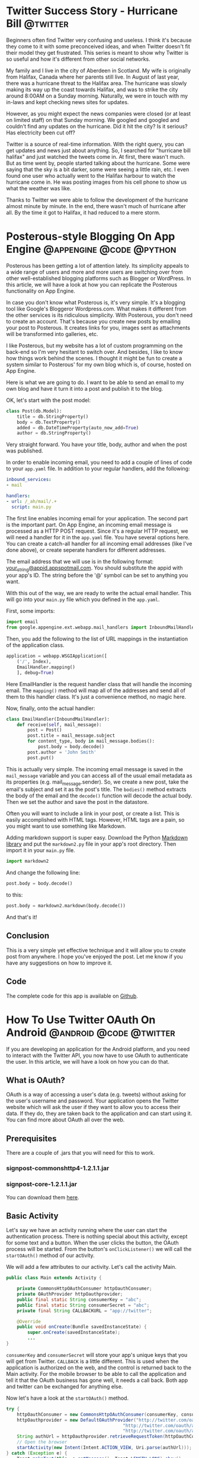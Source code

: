#+HUGO_BASE_DIR: .
#+HUGO_SECTION: ./

* Twitter Success Story - Hurricane Bill   :@twitter:
:PROPERTIES:
:EXPORT_FILE_NAME: twitter-success-story-hurricane-bill
:EXPORT_DATE: 2010-06-02 21:00
:END:

Beginners often find Twitter very confusing and useless. I think it's because
they come to it with some preconceived ideas, and when Twitter doesn't fit
their model they get frustrated. This series is meant to show why Twitter is so
useful and how it's different from other social networks.

My family and I live in the city of Aberdeen in Scotland. My wife is originally
from Halifax, Canada where her parents still live. In August of last year,
there was a hurricane threat to the Halifax area. The hurricane was slowly
making its way up the coast towards Halifax, and was to strike the city around
8:00AM on a Sunday morning. Naturally, we were in touch with my in-laws and
kept checking news sites for updates.

However, as you might expect the news companies were closed (or at least on
limited staff) on that Sunday morning. We googled and googled and couldn't find
any updates on the hurricane. Did it hit the city? Is it serious? Has
electricity been cut off?

Twitter is a source of real-time information. With the right query, you can get
updates and news just about anything. So, I searched for "hurricane bill
halifax" and just watched the tweets come in. At first, there wasn't much. But
as time went by, people started talking about the hurricane. Some were saying
that the sky is a bit darker, some were seeing a little rain, etc. I even found
one user who actually went to the Halifax harbour to watch the hurricane come
in. He was posting images from his cell phone to show us what the weather was
like.

Thanks to Twitter we were able to follow the development of the hurricane
almost minute by minute. In the end, there wasn't much of hurricane after all.
By the time it got to Halifax, it had reduced to a mere storm.
* Posterous-style Blogging On App Engine   :@appengine:@code:@python:
:PROPERTIES:
:EXPORT_FILE_NAME: posterous-style-blogging-on-app-engine
:EXPORT_DATE: 2010-07-07 22:00
:END:

Posterous has been getting a lot of attention lately. Its simplicity appeals to
a wide range of users and more and more users are switching over from other
well-established blogging platforms such as Blogger or WordPress. In this
article, we will have a look at how you can replicate the Posterous
functionality on App Engine.

In case you don't know what Posterous is, it's very simple. It's a blogging
tool like Google's Bloggeror Wordpress.com. What makes it different from the
other services is its ridiculous simplicity. With Posterous, you don't need to
create an account. That's because you create new posts by emailing your post to
Posterous. It creates links for you, images sent as attachments will be
transformed into galleries, etc.

I like Posterous, but my website has a lot of custom programming on the
back-end so I'm very hesitant to switch over. And besides, I like to know how
things work behind the scenes. I thought it might be fun to create a system
similar to Posterous' for my own blog which is, of course, hosted on App
Engine.

Here is what we are going to do. I want to be able to send an email to my own
blog and have it turn it into a post and publish it to the blog.

OK, let's start with the post model:

#+BEGIN_SRC python
class Post(db.Model):
    title = db.StringProperty()
    body = db.TextProperty()
    added = db.DateTimeProperty(auto_now_add=True)
    author = db.StringProperty()
#+END_SRC

Very straight forward. You have your title, body, author and when the post was
published.

In order to enable incoming email, you need to add a couple of lines of code to
your =app.yaml= file. In addition to your regular handlers, add the
following:

#+BEGIN_SRC yaml
inbound_services:
- mail

handlers:
- url: /_ah/mail/.+
  script: main.py
#+END_SRC

The first line enables incoming email for your application. The second part is
the important part. On App Engine, an incoming email message is processed as a
HTTP POST request. Since it's a regular HTTP request, we will need a handler
for it in the =app.yaml= file. You have several options here. You can create
a catch-all handler for all incoming email addresses (like I've done above), or
create seperate handlers for different addresses.

The email address that we will use is in the following format:
[[mailto:your_string@appid.appspotmail.com][your_string@appid.appspotmail.com]]. You should substitute the appid with your
app's ID. The string before the '@' symbol can be set to anything you want.

With this out of the way, we are ready to write the actual email handler. This
will go into your =main.py= file which you defined in the =app.yaml=.

First, some imports:

#+BEGIN_SRC python
import email
from google.appengine.ext.webapp.mail_handlers import InboundMailHandler
#+END_SRC

Then, you add the following to the list of URL mappings in the instantiation of
the application class.

#+BEGIN_SRC python
application = webapp.WSGIApplication([
    ('/', Index),
    EmailHandler.mapping()
    ], debug=True)
#+END_SRC

Here EmailHandler is the request handler class that will handle the incoming
email. The =mapping()= method will map all of the addresses and send all of
them to this handler class. It's just a convenience method, no magic here.

Now, finally, onto the actual handler:

#+BEGIN_SRC python
class EmailHandler(InboundMailHandler):
    def receive(self, mail_message):
        post = Post()
        post.title = mail_message.subject
        for content_type, body in mail_message.bodies():
            post.body = body.decode()
        post.author = 'John Smith'
        post.put()
#+END_SRC

This is actually very simple. The incoming email message is saved in the
=mail_message= variable and you can access all of the usual email metadata as
its properties (e.g. mail_message.sender). So, we create a new post, take the
email's subject and set it as the post's title. The =bodies()= method
extracts the body of the email and the =decode()= function will decode the
actual body. Then we set the author and save the post in the datastore.

Often you will want to include a link in your post, or create a list. This is
easily accomplished with HTML tags. However, HTML tags are a pain, so you might
want to use something like Markdown.

Adding markdown support is super easy. Download the Python
[[http://code.google.com/p/python-markdown2/][Markdown library]] and put the =markdown2.py= file in your app's root
directory. Then import it in your =main.py= file.

#+BEGIN_SRC python
import markdown2
#+END_SRC

And change the following line:

#+BEGIN_SRC python
post.body = body.decode()
#+END_SRC

to this:

#+BEGIN_SRC python
post.body = markdown2.markdown(body.decode())
#+END_SRC

And that's it!

** Conclusion

This is a very simple yet effective technique and it will allow you to create
post from anywhere. I hope you've enjoyed the post. Let me know if you have any
suggestions on how to improve it.

** Code

The complete code for this app is available on [[https://github.com/honza/Posterous-App-Engine][Github]].

* How To Use Twitter OAuth On Android   :@android:@code:@twitter:
:PROPERTIES:
:EXPORT_FILE_NAME: how-to-use-twitter-oauth-on-android
:EXPORT_DATE: 2010-09-28 22:31
:END:

If you are developing an application for the Android platform, and you need to
interact with the Twitter API, you now have to use OAuth to authenticate the
user. In this article, we will have a look on how you can do that.

** What is OAuth?

OAuth is a way of accessing a user's data (e.g. tweets) without asking for the
user's username and password. Your application opens the Twitter website which
will ask the user if they want to allow you to access their data. If they do,
they are taken back to the application and can start using it. You can find
more about OAuth all over the web.

** Prerequisites

There are a couple of .jars that you will need for this to work.

*** signpost-commonshttp4-1.2.1.1.jar

*** signpost-core-1.2.1.1.jar

You can download them [[https://github.com/kaeppler/signpost][here]].

** Basic Activity

Let's say we have an activity running where the user can start the
authentication process. There is nothing special about this activity, except
for some text and a button. When the user clicks the button, the OAuth process
will be started. From the button's =onClickListener()= we will call the
=startOAuth()= method of our activity.

We will add a few attributes to our activity. Let's call the activity Main.

#+BEGIN_SRC java
public class Main extends Activity {

    private CommonsHttpOAuthConsumer httpOauthConsumer;
    private OAuthProvider httpOauthprovider;
    public final static String consumerKey = "abc";
    public final static String consumerSecret = "abc";
    private final String CALLBACKURL = "app://twitter";

    @Override
    public void onCreate(Bundle savedInstanceState) {
        super.onCreate(savedInstanceState);
        ...
}
#+END_SRC

=consumerKey= and =consumerSecret= will store your app's unique keys that
you will get from Twitter. =CALLBACK= is a little different. This is used
when the application is authorized on the web, and the control is returned back
to the Main activity. For the mobile browser to be able to call the application
and tell it that the OAuth business has gone well, it needs a call back. Both
app and twitter can be exchanged for anything else.

Now let's have a look at the =startOAuth()= method.

#+BEGIN_SRC java
try {
    httpOauthConsumer = new CommonsHttpOAuthConsumer(consumerKey, consumerSecret);
    httpOauthprovider = new DefaultOAuthProvider("http://twitter.com/oauth/request_token",
                                            "http://twitter.com/oauth/access_token",
                                            "http://twitter.com/oauth/authorize");
    String authUrl = httpOauthprovider.retrieveRequestToken(httpOauthConsumer, CALLBACKURL);
    // Open the browser
    startActivity(new Intent(Intent.ACTION_VIEW, Uri.parse(authUrl)));
} catch (Exception e) {
    Toast.makeText(this, e.getMessage(), Toast.LENGTH_LONG).show();
}
#+END_SRC

Here we create the necessary OAuth objects which will in turn generate the
unique authenticating URL. Once we have the URL we open the browser and point
it to that URL. The user will be presented with a dialog asking them to allow
or to deny your application access.

In order for our activity to be able to receive the callback, we need to add a
few things the Android manifest file. Change the applications definition to the
following:

#+BEGIN_SRC xml
<activity android:name="Main" android:launchMode="singleInstance">
    <intent-filter>
         <action android:name="android.intent.action.VIEW" />
         <category android:name="android.intent.category.DEFAULT" />
        <category android:name="android.intent.category.BROWSABLE" />
        <data android:scheme="app" android:host="twitter" />
    </intent-filter>
</activity>
#+END_SRC

Note that if you changed the app and twitter in the =CALLBACK= variable
above, you will need to make sure that the change is reflected here. This
basically allows the activity to receive data from a foreign source - our
browser.

Now we need to catch the callback and handle it. We do that by overriding the
=onNewIntent()= method of our Main activity.

#+BEGIN_SRC java
@Override
protected void onNewIntent(Intent intent) {
    super.onNewIntent(intent);

    Uri uri = intent.getData();

    //Check if you got NewIntent event due to Twitter Call back only

    if (uri != null && uri.toString().startsWith(CALLBACKURL)) {

        String verifier = uri.getQueryParameter(oauth.signpost.OAuth.OAUTH_VERIFIER);

        try {
            // this will populate token and token_secret in consumer

            httpOauthprovider.retrieveAccessToken(httpOauthConsumer, verifier);
            String userKey = httpOauthConsumer.getToken();
            String userSecret = httpOauthConsumer.getTokenSecret();

            // Save user_key and user_secret in user preferences and return

            SharedPreferences settings = getBaseContext().getSharedPreferences("your_app_prefs", 0);
            SharedPreferences.Editor editor = settings.edit();
            editor.putString("user_key", userKey);
            editor.putString("user_secret", userSecret);
            editor.commit();

        } catch(Exception e){

        }
    } else {
        // Do something if the callback comes from elsewhere
    }

}
#+END_SRC

OK, there's quite a bit there. We extract the data that the browser sent back
to us. This data is used to verify that the authentication was successful and
that we can now access the user's data. From the data, we get the user's key
and their secret. We save that into the application's shared preferences file
and return.

Now we are good to go. We can make authenticated requests to Twitter API on
behalf of the user.

For example, to get the user's home timeline, you would do something like:

#+BEGIN_SRC java
HttpGet get = new HttpGet("http://api.twitter.com/version/statuses/home_timeline.json");
HttpParams params = new BasicHttpParams();
HttpProtocolParams.setUseExpectContinue(params, false);
get.setParams(params);
// sign the request to authenticate
httpOauthConsumer.sign(get);
String responsex = mClient.execute(get, new BasicResponseHandler());
JSONArray array = new JSONArray(responsex);
#+END_SRC

And the array variable is a list of the latest tweets in the user's home timeline.

* Why I Chose Android   :@android:
:PROPERTIES:
:EXPORT_FILE_NAME: why-i-chose-android
:EXPORT_DATE: 2010-11-02 22:30
:END:

Recently, we have heard that the Android operating system has the largest
market share in the US, and is set to take over the whole world. Personally, I
chose Android long before it was this popular. Why?

** Background

I won't bore you with my personal history, but I'd like to say a few things.
I'm a programmer and like to tweet things. If there isn't an application that
does the job, I write it myself. Couple years ago, I was given the then amazing
iPhone 3G. I was thrilled. Everyone wanted one, and I had it.

** Motorola Droid

I sold the iPhone, and bought a Motorola Droid. Why? It's actually pretty
simple. I don't like closed systems. If you want to develop an application for
the iPhone, you have to buy an Apple computer. You have to use XCode, the
objective-C IDE. And only after your application gets approved, you can use it
on your phone. I don't like the idea of spending an upwards of $1,000 to get an
underpowered machine just to be able to write an app.

** Blackberry

After deciding, I wanted to get off the iPhone train, I started looking around
for a new smartphone. The first choice was Blackberry. A serious Canadian
company, business-class smartphones, good prices, ... What's not to like? Well,
it turns out that you need Microsoft Windows in order to properly develop and
test your Blackberry application. Being an avid Linux user, I very much
disliked the idea of going back to Windows just because of Blackberry.

** Enter Android

Android was my next choice. I browsed over to the developers' website to see if
I can make apps for this platform. When I saw that Windows, Mac OS and Linux
were supported, I almost cried for joy! I learned that Android runs on the
Linux kernel, apps are written in Java using the open source SDK.

** Google

Yes, Google is behind this whole thing. You may not exactly care unless you use
their services. The integration of Google services into Android is phenomenal.
When you first turn on your device, you are asked to enter your Google account
information, and the device takes care of the rest. Your email, contacts,
calendar, Google Talk, etc. are set up automatically. Genius.

* How Money Is Made Online   :@random:
:PROPERTIES:
:EXPORT_FILE_NAME: how-money-is-made-online
:EXPORT_DATE: 2010-12-14 21:00
:END:

My friends of the non-geek type often ask me how companies like Facebook can
make so much money and provide their service for free at the same time. Here is
a quick example of how you can make money online.

Warning: this is a not a get rich quick scheme. I'm not going teach you how to
make millions working for Google from home.

I recently started following John Gruber's blog [[http://daringfireball.net/][Darring Fireball]]. This
gentleman seems to be rather influential in the hacker community. On the
website, he says that there are more than 400,000 subscribers that frequently
read his blog. In the world of Internet publishing, this is a great deal of
exposure. Not very many people get this much attention.

If you browse through the site, you will soon notice that you can sponsor John
to write more articles. You can pay him $5,000/month - in return, a small
banner with your company's advertising graphics will be displayed in a
prominent place on John's blog for that month. You will get millions of people
every month looking at your ad for just $5,000/month.

Writing interesting articles about the web is a full-time job for John.
* Apple Finally Catches Up To Linux   :@linux:
:PROPERTIES:
:EXPORT_FILE_NAME: apple-finally-catches-up-to-linux
:EXPORT_DATE: 2011-01-17 21:47
:END:

Apple recently unveiled their newest venture. It's called the App Store, and
I'm sure you've heard of it. It's a place on your computer that lets you
download and discover new applications. Just like the package manager on most
Linux distributions.

Except Linux has had 'app stores' for years. Welcome to 21st century computing,
Apple.
* Android Development disappointments   :@code:@java:@python:
:PROPERTIES:
:EXPORT_FILE_NAME: android-development-disappointments
:EXPORT_DATE: 2011-01-18 18:23
:END:

The Android platform is the latest buzz in the smartphone world. I have
previously written on why I prefer Android over iPhone. In this article, we
will talk a little bit about what it's like to develop native applications for
Android.

Android SDK uses Java. I know Java but it's not my favorite. After working with
Python and Django for months, going back to Java isn't exactly easy. But it's
not undoable either.

Being from the Czech republic, I thought I would try to target the Czech
market. Android is starting to get really big over there. I decided to write a
simple news reader application for one of the leading news portals called iDnes
("eToday"). The application downloads an RSS feed, parses it and displays a
list of news articles to the user. The user has the option to choose their
topic, and to manually refresh the application to get new articles.

Not very complicated at all. It took me a few evenings to put it together. The
development process was quite fun. The Android SDK integration into Eclipse is
awesome. It tells you when you have to implement additional methods, or
automatically adds your imports when it's needed. As part of the SDK, you get a
simulator for all kinds of versions of Android (from 1.5 to 2.2). This way, you
can test your application on various versions of the API.

I read all the articles on packaging and distributing. I made sure my
application was backwards compatible. I tried to follow their guidelines for
app icons as much as I could (well, I suck at graphic design). I exported the
applications, signed it, aligned it and uploaded it to the Android Market.

I was excited. I did it. I published my first Android applications. But then
came the disappointment.

My app started to get a lot of bad comments in the market. People complained
that the application didn't do anything, and they couldn't read any news, etc.
I didn't come across any errors like that during testing. If the applications
doesn't have internet, it will tell the user it doesn't have internet. If there
is a problem, it will let them know.

As a developer and author, I feel there is no way for me to receive helpful
information about the errors the users are getting when they are interacting
with the application.

OK, that's it. If you have any comments or suggestions, do let me know in the
comments.
* How My Website Works   :@code:@python:
:PROPERTIES:
:EXPORT_FILE_NAME: how-my-website-works
:EXPORT_DATE: 2011-01-22 21:18
:END:

I'm sure you've heard of static site generators like Jekyll (Ruby) or Hyde
(Python). The benefits are obvious - your site is hosted on a cheap shared
hosting and it can easily survive the Digg/Slashdot/Reddit effect. There is no
database latency - the browser requests a file on the server and gets it back
immediately.

** Update (2011-02-27):

While I still use a static generator to power my site, it's not a different
engine. I got tired of launching a django server just to write a post. I wrote
a new static site generator called [[https://github.com/honza/socrates][Socrates]]. Each post is now a separate
file written in Markdown. Socrates then runs through those files and creates a
site for me. I'm still using django templates. What follows is the original
post.

** django

The site is a simple django blog. There is nothing really of note when it comes
to django-specific coding. I run the django server locally when I'm editing or
adding articles. It provides a nice UI. It also lets me easily preview the site
without generating anything.

** static generator

When I'm happy with the state of the website and want to publish it, I run the
static generator. It's contained in the =generate.py= file. It runs through
all possible urls and for each one it generates a static file. Each file is a
complete HTML page that the user's browser will download. The folder structure
is as follows:

#+BEGIN_SRC bash
/2010/
    /02/
        post-one.html
        post-two.html
/2011/
    ..
        ..
/about/
    index.html
index.html
/page/
    /2/
        index.html
/category/
    /android/
        index.html
    /code/
        index.html
    ..
#+END_SRC

You get the idea. This way, with an =.htaccess= file we can have the
following URL structure:

#+BEGIN_SRC bash
/2010/02/post-one/
#+END_SRC

** FTP deploy script

And the final piece is the =deploy.py= script. It looks at the deploy
directory, and with a little help from git, it figures out what files were
changed since the last deploy. It then takes those files and throws them up on
the server. A normal shared hosting.

** Conclusion

You can check out the code on [[https://github.com/honza/honza.github.com][Github]].
* Why Nokia chose Windows over Android   :@android:
:PROPERTIES:
:EXPORT_FILE_NAME: why-nokia-chose-windows-over-android
:EXPORT_DATE: 2011-02-11 22:24
:END:

Today, we have all heard about the new deal struck between Nokia and Microsoft.
It is a major change in Nokia's strategy which will without a doubt affect the
smartphone market.

A few month ago, the Executive Vice President of Nokia [[http://www.mobilecrunch.com/2010/09/22/nokia-evp-anssi-vanjoki-switching-to-android-is-like-peeing-in-your-pants-for-warmth/][announced]] that
switching to Android is like peeing in your boots for warmth. Well, let me say
this: if switching to Android is like peeing in your boots, switching to
Windows is like shitting your pants.

Perhaps, Nokia liked the latter better.
* How To Convert Vim Colorschemes To Pygments Themes   :@code:@python:@vim:
:PROPERTIES:
:EXPORT_FILE_NAME: how-to-convert-vim-colorschemes-to-pygments-themes
:EXPORT_DATE: 2011-02-25 22:26
:END:

Recently, I have grown to love [[http://pygments.org][Pygments]]. It gives you syntax
highlighting in the browser without heavy Javascript files. It supports just
about any programming language on the planet and it's just plain awesome. The
only thing that it's lacking is good color schemes. It comes with a dozen
themes that will certainly do the trick, but if you're used to looking at
pretty code in your favorite editor, the code examples on your website will
look a little dull.

I'm going to go out on a limb here and assume you have a favorite colorscheme.
I found a script that will turn a vim colorscheme into a Pygments theme. It
didn't work perfectly out of the box so I patched it. You can download it
[[https://github.com/honza/vim2pygments][here]]. Copy your vim colorscheme to the same directory as the script and run
it like so:

#+BEGIN_SRC console
$ python vim2pygments.py molokai.vim > molokai.py
#+END_SRC

This will produce a Python file containing a simple style class that Pygments
can use. Next step is to download Pygments:

#+BEGIN_SRC console
$ hg clone http://dev.pocoo.org/hg/pygments-main pygments
#+END_SRC

And then you will install your new theme:

#+BEGIN_SRC console
$ cd pygments
$ cp ../molokai.py pygments/styles/molokai.py
#+END_SRC

OK, now for the fun part. We will use Pygments to generate the CSS file that
you will then use on your website:

#+BEGIN_SRC console
$ ./pygmentize -S molokai -f html -a .highlight > molokai.css
#+END_SRC

If you are a TextMate user, you might be able to get your favorite theme done,
too. A lot of popular Vim colorschemes are inspired by TextMate. Sunburst,
mustang and idle fingers come to mind. Just find a Vim version and you're good
to go.

That's it!
* 7 ways Github has changed the open source world   :@git:@code:@opensource:
:PROPERTIES:
:EXPORT_FILE_NAME: 7-ways-github-has-changed-the-open-source-world
:EXPORT_DATE: 2011-03-05 21:00
:END:

As the guys at [[http://thechangelog.com][the changelog]] say, the world of open source is changing fast
and you have to keep up. I believe that Github has been very influential when
it comes to making open source more accessible. How has Github changed the
world of open source?

** Force projects to include a good README

Apart from the directory structure and files, the most prominent element on the
page is your README file. If you don't have one, the page looks kind of weird. As
an administrator, if you don't add a README file, Github will start yelling at
you.

** Unified place for all your projects

When I come across a cool project, I like to see what other stuff the author
has been hacking on. The best example I think is [[http://github.com/tpope][tpope]] who is a famous
vim plugin creator. When you go to his profile page on Github, you can see all
of the plugins he has ever written and published.

** Code discussions

Yes, you can discuss the project on IRC or on mailing lists. Those aren't
exactly user friendly, and it's hard to discuss code that way. Github makes it
easy for you to submit a pull request and have others comment on your code.

** Publish your hacks with ease

Did you just write a patch that greatly improves an existing project? Fork it
and publish it in minutes. If you notify the original project, you can get
helpful feedback on your hacks. This encourages people to publish their code
even if it's never merged into the original project.

** Judge how active a project is

Github makes it easy to quickly look through a project's history to see how
active it is. In no time, you can tell how many people commit to it and how
often. Also, the number of watchers/forks in the corner gives you a pretty good
idea of how many people are actually using the project. This is possibly my
favorite feature. Open source developers don't need to waste their time
exploring libraries that aren't maintained.

** Discover new projects

Smart people come up with clever things all the time. If they share their code
on Github, you can find it in the Explore Github section. I can't remember how
many times I've discovered a cool project this way. My favorite example is
[[https://github.com/jashkenas/coffee-script][CoffeeScript]].

** Follow the development of your favorite projects

When you first log in, you are presented with a list of changes that were made
to the projects you follow. This projects has a new release, this bug was
fixed. etc. Invaluable.

What are your thoughts? Any favorite features of Github?
* The Irrationality of Being an Apple Fanboy   :@mac:
:PROPERTIES:
:EXPORT_FILE_NAME: the-irrationality-of-being-an-apple-fanboy
:EXPORT_DATE: 2011-03-18 9:00
:END:

It continues to amaze me how much people devote themselves to Apple products.
Every time the fruit company releases a new product, people line in front of
the store for days in hopes of being one of the first blessed people who get to
touch the shiny new toy. The Oatmeal has an awesome [[http://theoatmeal.com/comics/apple][comic]] about
this. Being all crazy and sleeping on the sidewalk aside, let's look at more of
a down-to-earth example.

Being a geek and all, I get asked rather often if I would recommend someone
buys a Mac laptop. While I wholeheartadly agree that the Unix-like qualities of
Mac OSX are infinitely superior to the (non) qualities of the Windows kernel, I
cannot recommend to my friends that they buy a laptop with an apple on it.

Here is why.

I went on the <cite>FutureShop</cite> website to see what brand new laptops cost these
days and how powerful they are.

First, I looked up the cheapest 15' [[http://www.futureshop.ca/en-CA/product/apple-apple-macbook-pro-15-4-intel-core-i5-2-53ghz-laptop-english-mc372ll-a/10144050.aspx?path=d60135943742891f1c13c3119725be53en02][Macbook Pro]]. Here are the specs:

*** Intel Core i5 2.53GHz

*** 4GB RAM

*** 500GB HDD

*** Intel HD Graphics Card

*** Price: $1,699.95

Then, I looked for a solid laptop that could compete with the Macbook Pro. I
didn't want to compare it to laptops of questionable quality like those made by
Acer or HP. I went for a [[http://www.futureshop.ca/en-CA/product/sony-sony-vaio-15-5-intel-core-i5-460m-laptop-vpceb37fdw-white-vpceb37fdw/10156213.aspx?path=b3cc400131894855a015719f00cd1728en02][Sony Vaio]]:

*** Intel Core i5 2.53GHz

*** 4GB RAM

*** 500GB HDD

*** Intel HD Graphics Card

*** Price: $899

I'm sure you will have noticed that the two computers have the exact same specs.
However, the Macbook is almost /double/ the price. I say, buy the Vaio and
install Ubuntu on it. Rock solid laptop with a rock solid OS. You can also buy
your wife a netbook or an iPad with the money you save.

Let the flaming begin.
* JSLint syntax checker for vim   :@code:@vim:@opensource:
:PROPERTIES:
:EXPORT_FILE_NAME: jslint-syntax-checker-for-vim
:EXPORT_DATE: 2011-04-05 09:00
:END:

Douglas Crockford's [[http://www.jslint.com/][JSLint]] script is almost a golden standard when it comes
to checking the syntax and general sanity of your javascript files. Being lazy
by nature, I got tired of copying and pasting my code into the web form.

I wanted to be able to run the JSLint tool from the command line. JSLint itself
is written in javascript. It's a 6000-line beast. How do you run a javascript
library as a command line utility? The answer is [[http://nodejs.org/][node.js]].

I wrote a quick little script that takes a single argument (your file) and runs
JSLint over it, printing any errors to the console. I call it =jslintnode.js=
and the code is on [[https://github.com/honza/jslintnode.js][Github]].

Well, checking my files from the command line is certainly better than using
the web interface. But I still have to run it over and over. As you may know,
I'm fanatical [[http://www.vim.org][vim]] user. There is a cool plugin called [[https://github.com/scrooloose/syntastic][syntastic]] which
runs through the file you are editing each time you save it. It puts little
=>>>= characters next to the line you are editing which tells you that you
screwed up and need to fix that line.

However, by default, syntastic uses the =jsl= utility to check javascript
files. With a little bit of work, you can modify the original script to use our
=jslintnode.js= utility.

Go into the =/syntax_checkers/= directory and open up the =javascript.vim=
file.

Change this line:

#+BEGIN_SRC vim
if !executable('jsl')
#+END_SRC

to this:

#+BEGIN_SRC vim
if !executable('jslintnode.js')
#+END_SRC

And replace the body of the =SyntaxCheckers_javascript_GetLocList()= function
with the following:

#+BEGIN_SRC vim
let makeprg = "jslintnode.js ".shellescape(expand('%'))
let errorformat='%W%f(%l): lint warning: %m,%-Z%p^,%W%f(%l): warning: %m,%-Z%p^,%E%f(%l): SyntaxError: %m,%-Z%p^,%-G'
return SyntasticMake({ 'makeprg': makeprg, 'errorformat': errorformat })
#+END_SRC

Save and restart vim.

That's it. Now as you're editing any javascript files you will get instant
feedback as to the quality of your code as judged by JSLint. And remember that
/JSLint will hurt your feelings/.
* The latest greatest technology   :@technology:
:PROPERTIES:
:EXPORT_FILE_NAME: the-latest-greatest-technology
:EXPORT_DATE: 2011-04-09 17:30
:END:

I just found an interesting quote by [[http://mir.aculo.us/][Thomas Fuchs]], the creator of
script.aculo.us and a core member of the Prototype team. The quote is from his
[[http://thomas.fuchs.usesthis.com/][Setup]] interview:


#+BEGIN_QUOTE
For computer programmers, especially if you're self-employed, there's no
excuse whatsoever not to get the latest and greatest. You don't really have
other expenses anyway, it's tax-deductible and, most importantly, it will
make you happy and more productive if you know that you're using the best
available tools.

#+END_QUOTE

Do you agree?
* Why you should be using CoffeeScript   :@code:@javascript:
:PROPERTIES:
:EXPORT_FILE_NAME: why-you-should-be-using-coffeescript
:EXPORT_DATE: 2011-04-11 16:45
:END:

I'm sure you've heard of CoffeeScript. Everyone is talking about it, it seems.
It's a beautiful language with a simple syntax that you use to write
Javascript. CoffeeScript compiles to Javascript. Here is why I think you should
be using it:

** Readability

CoffeeScript is designed to be beautiful and readable. There is no unnecessary
fluff. Less syntax boilerplate, fewer mistakes. Compare:

#+BEGIN_SRC javascript
// regular javascript
var author = "William Shakespeare";
// coffeescript
author = "William Shakespeare"
#+END_SRC

Indentation is also important in CoffeeScript - just like in Python. This makes
closures and blocks easier to spot.

** Valid Code

There are many different coding styles when it comes to writing Javascript. The
good thing about CoffeeScript is that the Javascript it generates is valid - it
passes [[http://www.javascriptlint.com/][Javascript Lint]]. And if your code isn't valid CoffeeScript, it
won't compile. It's a win-win. This is perhaps my favorite feature.

** Easy class inheritance

This is just great. It reminds me of Python and Ruby:

#+BEGIN_SRC coffeescript
class Animal
    constructor: (@name) ->

    move: (meters) ->
        alert @name + " moved #{meters}m."

class Dog extends Animal
    move: ->
        alert "Whoof..."
        super 5
#+END_SRC

Compiles to this in Javascript:

#+BEGIN_SRC javascript
var Animal, Dog;
var __hasProp = Object.prototype.hasOwnProperty, __extends = function(child, parent) {
    for (var key in parent) {
        if (__hasProp.call(parent, key)) child[key] = parent[key];
    }
    function ctor() { this.constructor = child; }
    ctor.prototype = parent.prototype;
    child.prototype = new ctor;
    child.__super__ = parent.prototype;
    return child;
};
Animal = (function() {
    function Animal(name) {
        this.name = name;
    }
    Animal.prototype.move = function(meters) {
        return alert(this.name + (" moved " + meters + "m."));
    };
    return Animal;
})();
Dog = (function() {
    function Dog() {
        Dog.__super__.constructor.apply(this, arguments);
    }
    __extends(Dog, Animal);
    Dog.prototype.move = function() {
        alert("Whoof...");
        return
        Dog.__super__.move.call(this, 5);
    };
    return Dog;
})();
#+END_SRC

Quite a difference, huh? Think how much time you'd need to understand each
version and make any changes required. In my mind, this encourages better code
organization and structure.

** Node.js awesomeness

CoffeeScript comes with a Node.js utility, =coffee=. You can write your
Node.js code in CoffeeScript and run it with =coffee file.js=. The utility
wraps the CoffeeScript compiler and the =node= executable. This way, you can
whip up a quick server in no time. Genius.

** Easy debugging

With tools like [[http://code.google.com/webtoolkit/][Google Web Toolkit]], your code compiles to /minified/
javascript. Non-minified code is obviously easier (possible?) to read and debug.
* Virtual machines for Django developers   :@code:@django:
:PROPERTIES:
:EXPORT_FILE_NAME: virtual-machines-for-django-developers
:EXPORT_DATE: 2011-04-19 12:00
:END:

[[http://vagrantup.com][Vagrant]] is a tool for building and distributing virtualized
development environments. It's based on VirtualBox VMs. This article describes
how this Ruby tool can be useful to Django developers.

** Why vagrant?

The modern web developer works on many different projects. Each project has a
unique set of requirements, dependencies and package versions needed for that
project to succeed. Keeping all of these libraries in check is difficult.
=virtualenv= is a tool that creates isolated environments for Python
packages. Vagrant takes this approach a step further. You can virtualize the
entire server.

Just as each Django project will have a =requirements.txt= file which lists
the project's =pip= dependencies, your project will now have a
=Vagrantfile= and a =cookbooks= directory. The =Vagrantfile= describes
how the VM should be created and the =cookbooks= directory contains
instructions on what packages to install. For example, in the =Vagrantfile=
you will specify a VM which runs an Ubuntu server with 256MB of RAM and your
=cookbooks= directory will tell vagrant to install apache2, git, postgresql
and memcached.

Getting started with vagrant is simple.

** Getting started

vagrant is distributed as a Ruby gem and you can install it like so:

#+BEGIN_SRC console
gem install vagrant
#+END_SRC

Next, you will download a base box that I made for you. It's an Ubuntu 10.10
server with minimal configuration.

#+BEGIN_SRC console
vagrant box add vagrant-ubuntu http://honza.ca/downloads/vagrant-ubuntu.box
#+END_SRC

This will take a while so you may want to get a beverage.

Next, you will create a directory that will hold your project and initialize it
for vagrant.

#+BEGIN_SRC console
cd ~/Code
mkdir webapp
cd webapp
vagrant init vagrant-ubuntu
#+END_SRC

This will create a =Vagrantfile= in that directory.

And then run

#+BEGIN_SRC console
vagrant up
#+END_SRC

to actually build and boot the environment. This might take a few minutes.

After this, your environment is running. Your environment is a headless
virtualbox instance.  You can =ssh= into the box by running:

#+BEGIN_SRC console
vagrant ssh
#+END_SRC

You will notice that your project directory (=webapp=) is mounted inside the
environment under =/vagrant=. Any changes to either directory will affect the
other.

You can shutdown your environment with

#+BEGIN_SRC console
vagrant halt
#+END_SRC

Destroy it with:

#+BEGIN_SRC console
vagrant destroy
#+END_SRC

** Provisioning

Next, you will install some packages into the VM. You will install some common
Django packages: PostreSQL, Apache, WSGI, memcached and git.

#+BEGIN_SRC console
cd ~/Code/webapp
git clone git@github.com:honza/cookbooks.git
#+END_SRC

This downloads all kinds of cookbooks ready for our use. We will create a
custom cookbook inside that directory where we will define what packages we
want:

#+BEGIN_SRC console
cd cookbooks
mkdir webapp
cd webapp
mkdir recipes
touch recipes/default.rb
#+END_SRC

Now open up the =default.rb= file and enter the following:

#+BEGIN_SRC ruby
require_recipe "postgresql::server"
require_recipe "apache2"
include_recipe "apache2::#{node[:django][:web_server]}"
require_recipe "git"
require_recipe "memcached"
#+END_SRC

And modify your =Vagrantfile= to use the cookbooks:

#+BEGIN_SRC ruby
Vagrant::Config.run do |config|
  config.vm.box = "vagrant-ubuntu"
    config.vm.provision :chef_solo do |chef|
      chef.cookbooks_path = "cookbooks"
      chef.add_recipe "webapp"
    end
end
#+END_SRC

For the configuration changes to take effect, you need to run:

#+BEGIN_SRC console
vagrant reload
#+END_SRC

OK, that concludes our quick introduction to Vagrant. I hope you see how this
can be beneficial and how simple it is to get started.
* The modern web developer and open source licenses   :@code:
:PROPERTIES:
:EXPORT_FILE_NAME: the-modern-web-developer-and-open-source-licenses
:EXPORT_DATE: 2011-05-03 19:00
:END:

The world of open source is full of wonders. People write code for free and
make it available for free for anyone to use. If you write a quick little
program on the weekend, it's usually because there is a need that has to be
filled. There's a repetitive task that you wish you didn't have to do so you
write a short program to do it for you.

Web development can be hard. You have to worry about your database, your
server-side code, your client-side templates and javascript and it all has to
magically work together. We web developers have created a ton of tools to help
us get the job done. And those of us who are really commited to the best and
most reliable software make what we create in our spare time available for
everyone else to use. We share the awesome idea we had in hopes that someone
had the same problem and we could help them solve it. Massive projects like
Django and Ruby on Rails come to mind. jQuery and Prototype. Fabric and
Capistrano. The list just goes on.

The world of open source is full of wonders. All of this is possible by
releasing our code under a license. And not just any license. If you were to
publish your code online without describing how it can be used, by default you
are reserving all the rights to yourself. Nobody else can legally use it. You
as the creator have the right and responsibility to decide how your code will
be used.

I was introduced to the world of open source by Linux and the GNU movement. For
the longest time, I would claim that the only true open source license is the
[[http://www.gnu.org/licenses/gpl.html][GPL]]. It's a great license. It ensures that your software will never be used
in a non-free way (free as in freedom). It works great for medium to large
scale pieces of software, such as the Linux kernel or git. The two are self
contained and don't usually have any dependencies.

However, the more I moved from desktop software development towards developing
for the web, the more I found myself frustrated and confused by the GPL. If a
user downloads a web page generated by a GPL-covered web framework, do I need
to also make available to the user the code that generated the page? If I use
jQuery on my page (which is released under the GPL) and my scripts use it, do I
have to provide non-minified versions of my scripts? Can I legally use a
GPL-covered web framework to build a website for client and not make the source
code available?

There are plenty more options to think about and my head starts to hurt every
time I try to make a sense of it all.

I believe that the General Public License is /unsuitable/ for web-based
projects such as web frameworks, javascript libraries, etc. In a modern web
application, there are way too many moving parts created by different parties.
It's the web developer's job to find the best tools to get their job done. I
believe that the best tools available today are of the open source variety
(MS SQL server, anyone?).

I was reading Jeff Atwood's [[http://www.codinghorror.com/blog/2007/04/pick-a-license-any-license.html][article]] on software licenses and became
convinced that I should abandon the GPL for my projects. After all, I want
people to use my software and making them try and understand the intricacies of
the legal language of the GPL is unnecessary. Starting today, I will make my
projects available under the terms of a more permissive license. My current
favorites are:

*** [[http://www.opensource.org/licenses/bsd-license][BSD]]

*** [[http://www.opensource.org/licenses/mit-license.php][MIT]]

*** [[http://sam.zoy.org/wtfpl/][WTFPL]]

They are all short and easy to understand. Peoples' time is expensive, let's
not waste it.

If you are a developer and you maintain a project that's useful for making the
web a better place, I would ask that you consider using a permissive license
for your project.

<strong>Update (2012-01-09):</strong> After reading Van Lindberg's [[http://shop.oreilly.com/product/9780596517960.do][book]] on Open source
licenses, I have learned that the WTFPL isn't a good idea. It doesn't actually
do anything in terms of legal protection or warranty.
* The importance of git rebase   :@code:@git:
:PROPERTIES:
:EXPORT_FILE_NAME: the-importance-of-git-rebase
:EXPORT_DATE: 2011-05-14 14:00
:END:

Git isn't just something you have to put up with when working with other
developers. Git is a wonderful tool that allows you to manage your code, its
evolution and help you recover from mistakes should they arise. One of the
things that people are intimidated by is =git rebase=.

Let's look at an example. You're working on a team with two other developers.
You have a blessed repository that sits on your company's server. Everyone is
working on the same project but on slightly different tasks. Everyone is
working on the master branch. You write a bit of code here and there, you
commit a bunch of times and then it's time to share your code with the rest of
the team by pushing it up to the shared repository.

You run =git push= but receive an error saying that there are changes on the
server and your commit cannot be fast-forwarded. No big deal, right? You run
=git pull= to download the changes that you don't have and automatically
merge your changes in. Then you can =git push= again and it will work just
fine.

The problem is that it makes the history of your project messy.

#+BEGIN_SRC console
* 9:35 - Nancy - Merge branch 'master'
|\
* | 9:35 - Nancy - Second commit
| |
| * 9:30 - Brad - First commit
|/
* 9:12 - Nancy - First commit
#+END_SRC

As you can see, there is this strange <strong>Merge branch 'master'</strong> commit that's a
little out of place. If everyone on your team is regularly pushing to the
shared repository, the history gets littered with these weird commits pretty
quickly.

You may have guessed that there is a better way. We'll replay the above
scenario using =git rebase=. Instead of running <cite>git pull</cite>, we will run =git
pull --rebase=. What this will do is temporarily hide the commits that only you
have, then pull the changes from the remote repository, fast-forward (no merge
commit) and then re-apply your commits on top of the current HEAD. The end
result from a code point of view is the same, but the history is much cleaner:

#+BEGIN_SRC console
* 9:35 - Nancy - Second commit
* 9:30 - Brad - First commit
* 9:12 - Nancy - First commit
#+END_SRC

See? Isn't this so much better? The only difference to your current workflow is
that instead of =git pull= you will run =git pull --rebase=. Easy!
* Deploying Django with nginx and gunicorn   :@code:@python:@django:
:PROPERTIES:
:EXPORT_FILE_NAME: deploying-django-with-nginx-and-gunicorn
:EXPORT_DATE: 2011-05-30 9:15
:END:

The amazing Django [[https://docs.djangoproject.com/en/1.3/howto/deployment/modwsgi/][documentation]] recommends that you use Apache and modwsgi
to deploy your webapp. While this is certainly not bad advice, you may not want
to use Apache after all. Apache is a beast that eats up a lot of memory, is
kind of slow and can't handle as much traffic. As a fun alternative, I would
like to talk about deploying Django on nginx using the [[http://gunicorn.org/][gunicorn]] web server.

Just a quick note before we start: this isn't an out-there deployment option. I
spoke to one of the gunicorn developers and was told that every django hosting
company (think ep.io) uses this setup.

** Get your server ready

I use Rackspace for small, single server web apps. I created an Ubuntu 10.10
instance with 256MB of RAM. Then, I created a user for my app and added my ssh
key to =authorized_keys=. Basic stuff.

** Install nginx

Installing nginx couldn't be simpler. Latest stable release is provided via a
ppa repository.

#+BEGIN_SRC console
$ sudo apt-get install python-software-properties -y
$ sudo -s
$ apt-add-repository ppa:nginx/stable
$ apt-get update
$ apt-get install nginx
$ exit
#+END_SRC

** Project structure

The user under which the app will run is =webapp=, so I checkout my app in
=/home/webapp=.

#+BEGIN_SRC console
/home/webapp/app
/home/webapp/app/static
/home/webapp/env
#+END_SRC

Note that I'm using =virtualenv= to deploy this app.

** Configure nginx and gunicorn

The following two files can be distributed with your project.

nginx.conf:

#+BEGIN_SRC console
server {
    listen 80;
    server_name webapp.org;

    access_log /home/webapp/access.log;
    error_log /home/webapp/error.log;

    location /static {
        root /home/webapp/app;
    }

    location / {
        proxy_pass http://127.0.0.1:8888;
    }
}
#+END_SRC

Next, I symlinked =nginx.conf= to the server's =sites-enabled= directory.

#+BEGIN_SRC console
$ sudo ln -s /home/webapp/app/nginx.conf /etc/nginx/sites-enable/webapp.org
#+END_SRC

This sets up nginx to directly serve the applications's static files (css, js,
etc.). Everything else is proxied to the gunicorn server.

Now gunicorn is a Python HTTP server. It's super simple and effective. I
installed it into the app's environment.

#+BEGIN_SRC console
$ (env) pip install gunicorn
#+END_SRC

gunicorn.conf.py:

#+BEGIN_SRC python
bind = "127.0.0.1:8888"
logfile = "/home/webapp/gunicorn.log"
workers = 3
#+END_SRC

That's it! The config files are simple and easy to read.

** Running

I then collected all the static files into the =static= directory:

#+BEGIN_SRC console
$ (env) python manage.py collectstatic
#+END_SRC

I restarted  nginx:

#+BEGIN_SRC console
$ sudo /etc/init.d/nginx restart
#+END_SRC

And finally, I ran the =gunicorn= server:

#+BEGIN_SRC console
$ (env) cd /home/webapp/app
$ (env) gunicorn_django -D -c gunicorn.conf.py
#+END_SRC

And I was good to go.

** Notes

You may have to change the permissions on the =static= directory. Also, the
command above starts =gunicorn= as a deamon - a better way would be to use a
monitoring service to start it. Think =runit= or =supervisord=. Also, I
didn't include any database specific configurations since that's indentical to
an Apache deployment.
* Install Ruby gems into virtualenv   :@python:@code:@virtualenv:
:PROPERTIES:
:EXPORT_FILE_NAME: install-ruby-gems-into-virtualenv
:EXPORT_DATE: 2011-06-10 11:00
:END:

You are a Python developer and every time you have to install a Ruby gem you
throw up in your mouth a little. Wouldn't it be nice if you could install Ruby
gems into your virtualenv? Yeah, it would.

Stick this in your virtualenv's =postactivate= script:

#+BEGIN_SRC bash
export GEM_HOME="$VIRTUAL_ENV/gems"
export GEM_PATH=""
export PATH=$PATH:"$GEM_HOME/bin"
#+END_SRC

That's it! You're welcome. :)

** Credit

Give credit where credit is due. I stole this idea from [[http://twitter.com/idangazit][Idan Gazit]] and
made it better.
* Scalability and feet and asses   :@scalability:
:PROPERTIES:
:EXPORT_FILE_NAME: scalability-and-feet-and-asses
:EXPORT_DATE: 2011-06-19 20:16
:END:

I love talking about scalability. Everyone has their own opinion, their own way
of performing benchmarks and their own conclusions. And we all know that this
is /very/ silly. I recently came across an article by [[http://twitter.com/dozba][Ted Dziuba]] that
summarizes it very nicely for you:


#+BEGIN_QUOTE
Shut up about scalability, no one is using your app anyway.

#+END_QUOTE

I love how the author explains the use of the word /scalability/ in this day
and age:


#+BEGIN_QUOTE
The most common butthurt about scalability is this: choose a technology. If
you like the technology, claim "technology X scales better!" If you don't
like it, claim "technology X doesn't scale!"

#+END_QUOTE

You can find the article [[http://teddziuba.com/2008/04/im-going-to-scale-my-foot-up-y.html][here]].
* The best IDE   :@ide:
:PROPERTIES:
:EXPORT_FILE_NAME: the-best-ide
:EXPORT_DATE: 2011-06-19 20:50
:END:

I have tried dozens of code editors, text editors and IDEs. I have carefully
weighed the pros and cons of each. I have studied features, extensibility,
themes, syntax highlighting options, price, and many other criteria. I have
reached my verdict and I'm ready to publish my findings.

The best IDE is the one that works for you.
* Why I don't like the Ruby community   :@ruby:@code:
:PROPERTIES:
:EXPORT_FILE_NAME: why-i-dont-like-the-ruby-community
:EXPORT_DATE: 2011-06-20 20:20
:END:

I write Python and Javascript code. I use Django and jQuery. And I cringe every
time I have to run =gem install x=. I only have a limited understanding of
Ruby and hardly any of Ruby on Rails. It seems disorganized to me and hard to
process. All this is fine -- I don't have to use any of it if I don't like it,
right?

I always knew there was something wrong with the way Ruby works. I don't mean
wrong like murdering children, I just mean wrong like I don't know why things
are the way they are. There are a lot of talented Ruby programmers and I don't
mean to dismiss that.

Recently, though, I came across a tweet that I made me realize what it was that
I didn't like about Ruby. It was like a small revelation.


#+BEGIN_QUOTE
Markup is markup, not Ruby. JavaScript is JavaScript, not Ruby. CSS is CSS,
not Ruby. Get that in your head before I slap you. - [[https://twitter.com/#!/ara_p/status/81425173965832193][@ara_p]]

#+END_QUOTE

Do you get it? [[http://ruby-doc.org/stdlib/libdoc/erb/rdoc/classes/ERB.html][ERB]] is Ruby with some html-like fragments mixed in.
[[http://jashkenas.github.com/coffee-script/][CoffeeScript]] is a Ruby-like language that compiles to Javascript. [[http://sass-lang.com/][Sass]] is
a Ruby-like language for writing css files.

Before you know it, everything will be in Ruby.
* What is a blog?   :@random:@blogging:
:PROPERTIES:
:EXPORT_FILE_NAME: what-is-a-blog
:EXPORT_DATE: 2011-07-04 10:00
:END:

I have noticed that many people don't know what a blog is, so I would like to
talk about that briefly.


#+BEGIN_QUOTE
A blog is a type of website or part of a website. Blogs are usually
maintained by an individual with regular entries. (...) Entries are
commonly displayed in reverse-chronological order. Blog can also be used as
a verb, meaning to maintain or add content to a blog. Source: [[http://en.wikipedia.org/wiki/Blog][Wikipedia]]

#+END_QUOTE

A blog is a website. A blog has many /entries/ or /posts/. To write a post
means to update your existing blog with a new article. To create or write a new
blog means to start a new website.

Please, don't say that you are going write a blog when you mean you will write
a post. That would be wrong. OK?
* On prayer and the closing of the eyes   :@theology:
:PROPERTIES:
:EXPORT_FILE_NAME: on-prayer-and-the-closing-of-the-eyes
:EXPORT_DATE: 2011-07-18 20:13
:END:

Virtually every Christian has been taught that prayer is when you talk to God
with your eyes /closed/. We tell our children, "Close your eyes and we will
pray". The idea of having your eyes closed when you pray is so engrained in our
culture that we don't give it a second thought.

As protestant Christians, we believe that the Bible contains actual words of
God. We also believe in the sufficiency of the Bible's instruction. Let's
survey the Scriptures and see what the proper mode and posture is when we pray.

In the English Standard Version translation of the Bible, the word /pray/
occurs ninety times. Fifty-three times of that is in the New Testament. These
verses describe prayer as urgent and emotional. For example, the Psalmist
exclaims:


#+BEGIN_QUOTE
Give attention to the sound of my cry, my King and my God, for to you do I
pray. (Psalm 5:2, ESV)

#+END_QUOTE

In the New Testament, the disciples ask Jesus to teach them how to pray. The
apostle Paul prays for his coworkers in the gospel. Jesus often prayed in
private, away from the crowds. However, we are not told any specifics. Jesus
also prayed in public. For example, in the story of feeding of the five
thousand:


#+BEGIN_QUOTE
Then he ordered the crowds to sit down on the grass, and taking the five
loaves and the two fish, he looked up to heaven and said a blessing.
(Matthew 14:19, ESV)

#+END_QUOTE

Jesus is looking up to heaven, possibly stretching his arms and is speaking to
his father. The lifting of hands or arms is also described in 1 Timothy where
Paul is telling Timothy how a church service should be conducted:


#+BEGIN_QUOTE
I desire then that in every place the men should pray, lifting holy hands
without anger or quarreling; (1 Timothy 2:8, ESV)

#+END_QUOTE

The Bible records many occasions where people pray to their God but in no
instance does it describe or prescribe that the believer's eyes be closed. Why
do we do it then? I can think of a few different reasons. One, we don't want to
embarrass the one leading the prayer; two, it helps us focus on the task at
hand; or, three, we want others around us to know that we are praying and
shouldn't be disturbed.

These reasons are understandable and certainly not sinful in any way. But I do
believe that we rob ourselves of some joy by closing our eyes. If we only ever
pray with our eyes closed, we won't pray very often. Prayer becomes a holy
moment that we plan ahead. Your prayer life should be an ongoing conversation
with your Father. Jesus prayed constantly. And so need we.
* Why I love reStructuredText   :@code:@rst:
:PROPERTIES:
:EXPORT_FILE_NAME: why-i-love-restructuredtext
:EXPORT_DATE: 2011-07-19 14:00
:END:

A lot of geeks are using Markdown as their markup generation tool today. It's
simple, effective and used everywhere. It allows you to focus on your content
and not on the HTML code that will be used to display the content on a web
page. I have used Markdown extensively and its simplicity is appealing to me.

[[http://docutils.sourceforge.net/][reStructuredText]] is similar to Markdown. If you know Markdown, it's dead
simple to learn to use RST. So, why bother? There are many things it can do
that Markdown simple wasn't designed to do.

Let me give you a bit of a background. As a programmer, I like to write and
save documents in text files, using the vim editor. This way I can easily keep
track of different versions of those documents and I will always be able to
open them. The problem is that most non-technical people, such as my family or
perhaps your clients, are trained to use Word documents or PDF files. Most
computer users wouldn't know what to do with that file and wouldn't understand
the syntax. I was looking for a way to write my documents in text files and
still be able to share those with others via Word/PDF. At first, I set up
simple LaTex templates. Then, I thought about writing a script to parse
Markdown files to PDF via ReportLab. All very cumbersome and not quite right.

Then, I dicovered RST. It's written in Python which means that any
customizations won't be impossible. When I installed it, I was surprised that
it came with a set of command line tools to parse RST files to other common
formats such as:

*** HTML

*** PDF via Latex

*** ODT (OpenOffice format)

I played around a bit with the tools and found them useful, but not great. The
default formatting was ugly and it seemed like it would take too much work to
manually edit the embedded CSS/Latex/ODT styles.

I read through the documentation more and found out that you can set up global
or project specific configuration files that RST parsers will look for by
default. The syntax is simple and effective. This way, you only set up your
styles once and then all you have to do to convert those styles is

#+BEGIN_SRC console
$ rst2html.py doc.rst > doc.html
#+END_SRC

RST is extensible and you can configure it to do almost anything you want. Once
good example is Pygments syntax highlighting. You can add a new directive and
automatically run your code examples through Pygments. Or, you can customize
the LaTex writer to use a specific font, page size and lots more.
* The pre-GPS world   :@gps:
:PROPERTIES:
:EXPORT_FILE_NAME: the-pre-gps-world
:EXPORT_DATE: 2011-07-28 15:00
:END:

When I was a kid, our family used to travel a lot. I grew up in central Europe
and over the years, we visited most of continental Europe. This was in the
early '90s. Usually, Mom would have a map on her lap and she would tell Dad
where to go. To keep me and my little brother entertained, they gave us another
map and we would follow along.

We had fun trying to pronounce funny city names and calculating distances that
we had travelled that day. Mostly, we had fun travelling in the car. Sometimes,
we would get lost though and tension in the car would rise. My brother and I
were always trying to help get us /unlost/. I remember thinking that it would
be so cool to have a tiny little car on the map to show you where you were so
you'd always know where you were going.

Now, some fifteen years later, GPS units are very common. A dream come true?
* DjangoCon 2011 Take-Aways   :@code:@django:
:PROPERTIES:
:EXPORT_FILE_NAME: djangocon-2011-take-aways
:EXPORT_DATE: 2011-09-10 21:30
:END:

My employer, [[http://www.sheepdoginc.ca/][SheepDogInc]], sent me and a colleague of mine to [[http://djangocon.us/][DjangoCon
2011]]. It was my first developer conference and I had a blast. Here a few
quick points about what the conference has clarified for me.

** Deploying Django

Despite the Django official documentation's recommendation to use Apache and
mod_wsgi, most people seem to deploy Django with nginx and gunicorn. This has
been a pleasant surprise to me because I like it but though that it was too
simple (or less robust than Apache).

** Provisioning servers

It seemed that everybody was talking about [[http://www.opscode.com/chef/][Chef]] and automatic deployments.
Instead of manually connecting to a server via ssh, you can run one command
which will install all the necessary packages for your application (nginx,
postgresql, etc) and configure them. It makes the whole process less
error-prone. Also, you're more likely to spin up a new VM on your development
machine to try things out because you don't have to thing about setting it up.
Especially with tools like [[http://vagrantup.com/][vagrant]], it's dead easy.

** Pronouncing things

When you read names of technical products, you can't always be sure how it's
supposed to be pronounced.

*** PyPI: pie-pee-eye

*** PyPy: pie-pie

*** wsgi: wizz-gy

*** nginx: engine-x

Did you go to DjangoCon 2011? What are your thoughts?
* Google APIs - Y U NO WORK   :@code:@google:
:PROPERTIES:
:EXPORT_FILE_NAME: google-apis-y-u-no-work
:EXPORT_DATE: 2011-09-13 21:00
:END:

Recently, at [[http://www.sheepdoginc.ca][SheepDogInc]], I have been working with various Google APIs,
especially the Calendar API. The state of these APIs is rather /unfortunate/.
Google is a web giant and you'd think that their APIs would be state-of-the-art
given the number of professionals they employ.

** Documentation

Before we go anywhere, let me just talk about the documentation for a minute.
As an open-source software author and advocate, I always encourage developers
to write extensive and good documentation. Somehow, Google didn't get the demo.
Most of their documentation is sparse, incorrect and out-of-date. If you would
like to know what data a call returns, you're better off just making the call
and inspecting the response. This will actually save you time because the docs
are probably wrong anyway.

** Reliability

Google is like the master of scalability. They have an estimated one million
servers world-wide. And yet, they cannot consistently return a 200 to an API
call. I have written horrible, horrible glue code and hacky workarounds to
account for this unpredictability. Sometimes you will get a response, sometimes
it will timeout, sometime you will get a 404...

** Engineering

With all these amazing engineers, can Google really not make a better API?
Honestly, if I was in a position to hire a person who worked on the Google API
team, I would think twice. Seriously --- test your app, keep your docs
up-to-date, and mainly, stop pissing me off!
* Using Chef with small Django apps   :@django:@chef:@python:@code:
:PROPERTIES:
:EXPORT_FILE_NAME: using-chef-with-small-django-apps
:EXPORT_DATE: 2011-09-20 20:00
:END:

This year at [[http://djangocon.us][DjangoCon]], it seemed like everybody was talking about automatic
deployments and namely [[http://www.opscode.com/chef/][Chef]]. After coming home from the conference, I spent
a considerable amount of time learning chef and thinking about how it can be
best used with small to medium size Django apps. In this post, I will walk you
through how Chef works and how it can help you make awesome web apps.

When I say small apps, I mean single-server deployments. This means that your
web server, your database, memcached, rabbitmq, etc is installed on a single
Ubuntu VM. When learning Chef, I found that most of the available tutorials
focus on multi-server setups and are too complex for ordinary apps.

Unfortunately, Chef is written in Ruby and it can be a little tricky to debug
since all the tracebacks are meaningless to a Python developer. However, don't
despair, you can usually tell pretty quickly what's going on. To test your
deployment, we will be using [[http://vagrantup.com][Vagrant]] which is an awesome tool for running
virtual machines on your development machine.

** What we will install

Our Django application will be deployed using the following:

*** nginx

*** gunicorn

*** postgresql

*** memcached

*** rabbitmq

*** git

Your development machine will need to have [[http://docs.fabfile.org/en/1.2.2/index.html][Fabric]] installed.

** How Chef works

Chef is a tool that is installed on your server. You give it a bunch
configuration files and tell it to provision server with the necessary packages
and settings. This means that our automatic deployment will have to parts: Chef
configuration files for the sever, and several Fabric tasks to install Chef
remotely and start the provisioning process.

So, to configure Chef, we will create a /deploy/ directory inside our project's
repository. I like to keep the following structure:

#+BEGIN_SRC console
$ ls -a
.git coolapp docs deploy README.md Vagrantfile fabfile.py
#+END_SRC

... where /coolapp/ is your Django project. We will focus on the /deploy/
directory and the /fabfile/. Chef is a cook how prepares your server for
dinner. So, Chef needs some cookbooks and recipes. Each cookbook is a directory
that contains various configuration files for a specific application that you
want installed. So for example, you will have a /PostgreSQL cookbook/ and a
/nginx cookbook/. The  deploy directory will contain a directory called
/cookbooks/ which will contain all other cookbooks. Now, the good news is that
you don't have to make the cookbooks yourself. [[http://www.opscode.com][Opscode]], the company behind
Chef, maintains a large selection of cookbooks on [[https://github.com/opscode/cookbooks][Github]]. You can copy and
paste the cookbooks you need for you project. We will need the following:

*** build-essential (for building from source)

*** erlang (rabbitmq depends on this)

*** git

*** memcached

*** nginx

*** postgresql

*** python (for virtualenv and python header files)

*** rabbitmq

** Cookbooks

Each cookbook contains a /recipes/ directory. Each recipe tells Chef how this
particular application is to be installed and configured. For example, it will
tell nginx to create an entry in /sites-available/ and /sites-enabled/. Or, it
will restart PostreSQL when it's done being installed.

There is also a /files/ directory and a /templates/ directory. Templates are
Ruby templates which define a particular configuration file. For example, in
order for Chef to be able to properly configure nginx with the proper server
name, it needs to know on what domain your application will be hosted. More on
this later, but there is a master file which has all your settings in it and
Chef reads from that and substitutes the necessary values. The /files/
directory contains files that need no further modification and can be copied
over verbatim.

** node.json

The /node.json/ file is a per project file that specifies certain values for
Chef to use. For example, you can tell Chef what you want your PostgreSQL
database to be called, what the name of your django project is, etc. It has a
simple JSON syntax.

** Your app's recipe

Your application is going to need a simple recipe. This means creating a
cookbook bearing your project's name and creating a /recipes/ directory within
in. The recipe should be called /default.rb/ and all it needs to include is a
list of applications to install. For example:

#+BEGIN_SRC ruby
# Example django app cookbook

execute "Update apt repos" do
    command "apt-get update"
end

include_recipe 'nginx'
include_recipe 'build-essential'
include_recipe 'python'
include_recipe 'postgresql::server'
include_recipe 'memcached'
include_recipe 'runit'
include_recipe 'git'

execute "restart postgres" do
    command "sudo /etc/init.d/postgresql-8.4 restart"
end

execute "create-database" do
    command "createdb -U postgres -O postgres #{node[:dbname]}"
end
#+END_SRC

You can see it's pretty simple. We update Ubuntu's repositories, include some
recipes, restart PostgreSQL and create a new database.

** Start the engines

At this point, you can try out your configuration with Vagrant. To help you
out, I have create a [[https://github.com/honza/django-chef][template]] project on Github that you can download and
use out of the box.

The next big part is writing the Fabric scripts. You will want the following
tasks:

*** Install Chef

*** Transfer the cookbooks directory to the server

*** <dl class="docutils">
<dt>Bootstrap the Django project</dt>
<dd>*** Moving code to the server

*** Creating a virtualenv

*** Installing requirements

*** Syncing the database

*** Running migrations

*** Starting gunicorn

</dd>
</dl>
*** Deploy

You can see how I implemented mine [[https://github.com/honza/django-chef/blob/master/fabfile.py][here]]. I recommend that you use Fabric's
/roledefs/ which will allow you to specify vagrant as the host:

#+BEGIN_SRC console
$ fab -R vagrant bootstrap
#+END_SRC

** The real thing

Once you've tested your application in Vagrant so you are ready to deploy to a
server. All that's left to do is create a new /roledef/ in the /fabfile/ and
run it!

** Conclusion

I am by no means a Chef expert---I learned how to use it a few days ago. If you
have any feedback, do let me know.

* Bible translations and the Christian life   :@theology:
:PROPERTIES:
:EXPORT_FILE_NAME: bible-translations-and-the-christian-life
:EXPORT_DATE: 2011-10-01 20:16
:EXPORT_HUGO_CUSTOM_FRONT_MATTER: :images '("/images/agape-estin.jpg")
:END:

[[/images/agape-estin.jpg]]

There are many English translations of the Bible. They were all made for
different audiences. They employ different translation techniques. Each
Christian celebrity endorses a different translation.

The truth of the matter is that a certain Bible translation can be elevated to
such a degree that the common believer is made to believe that the translation
contains actual words of God. You need to realize that a translation is just
that: a translation. No matter how many scholars with the best schools you
commission to create this new, true translation of the Scriptures, it is bound
to be imperfect in some way. One language cannot accurately convey the same
meaning as an another. Each language carries with it a certain culture, sense
of humor and ways of expressing common idioms.

This is perhaps a little hard to understand if you only speak one language. If
you have had to learn English and you moved to foreign country, this idea may
be clearer to you.

So, where do you go from here? As you may know, the Bible was written in three
languages: Hebrew, Aramaic and Greek. As Christians, we focus most of our
attention on the New Testament which is written in Greek.

I am going to suggest that if you are even remotely interested in serious study
of the Word of God that you invest a few years of your life and learn New
Testament Greek. Now you are thinking that I'm completely crazy. Bear with me
for a moment.

The vocabulary of the New Testament is final. You don't need to learn words
like /airplane/, /computer/ or /email/. If you learn only 300 Greek words, you
will understand over 80% of the New Testament; double the amount and you will
get up to 90%. I'm confident that after a year of casual study of Greek you can
begin to read some of the simpler passages (like 1 John). After another year,
you will read Paul's writing without much hindrance.

After 3-4 years, you will be ready to abandon reading the New Testament in
English altogether. Let that sink in.

There are plenty of good resource for learning New Testament Greek. Both online
and in print.

One last thing: if you are in your twenties or event thirties and you expect to
be alive for another 50-60 years, wouldn't it be a good investment to spend a
few years learning the language Paul, Luke, John and others spoke and wrote in?
* On heaven and boredom   :@theology:
:PROPERTIES:
:EXPORT_FILE_NAME: on-heaven-and-boredom
:EXPORT_DATE: 2011-10-05 20:09
:END:

One of the complaints many atheists raise against becoming a Christian is the
fact that heaven will be boring. They have in their minds this idea of us in
heaven as chubby toddlers in diapers playing harps and flying around. To me
that would be hell.

I would like to talk to you about why I think that heaven won't be boring. Let
me start by telling you a how my high school teacher explained to us the
concept of geometric parallels. She said they were two lines that didn't
intersect or touch. She also made a side note that the two parallels will
intersect at one specific point, being infinity.

It takes the two parallel lines all of infinity to reach each other. Now, keep
that in mind while we look at some Scripture.


#+BEGIN_QUOTE
Behold, the dwelling place of God is with man. He will dwell with them, and
they will be his people, and God himself will be with them as their God. --
Revelation 21:3, ESV

#+END_QUOTE

The Bible says that God will live with us, among us, so we can know Him fully.
God is omnipotent, omniscient and infinite. To comprehend all of the depths of
God, all his wisdom, love and grace, we will need a long time.

How long? Well, it's easy. Exactly /one eternity/.
* Steve Jobs and Richard Stallman   :@commentary:
:PROPERTIES:
:EXPORT_FILE_NAME: steve-jobs-and-richard-stallman
:EXPORT_DATE: 2011-10-07 19:00
:END:

Today, news [[http://stallman.org/archives/2011-jul-oct.html#06_October_2011_(Steve_Jobs)][broke]] about Richard Stallman's comment on Steve Job's death. The
news of the giant's passing has stirred up a wave of emotions ranging from
utter sadness to feelings of empowerment to do great things. Tributes were paid
to Steve Jobs all over the internet. His life is described as one of a genius.
Technology celebrities have publicly commented on his death.

Richard Stallman said the following:


#+BEGIN_QUOTE
I'm not glad he's dead, but I'm glad he's gone.

#+END_QUOTE

While this could have been said better, I'm absolutely shocked by the harsh
comments the community has made towards Dr Stallman. I'm not trying to defend
him. He is a caricature like no other. The man possesses no social skills. But
he is a respected computer engineer that has changed the way software works
today. He has a [[http://en.wikipedia.org/wiki/Richard_Stallman#Recognition][number]] of doctorates. Like Steve Jobs, Dr Stallman is a
programming genius. His work on the GCC compiler is substantial.

Articles like the on [[http://www.readwriteweb.com/enterprise/2011/10/why-fsf-founder-richard-stallm.php][ReadWriteWeb]] are very disappointing. Let's all be
civil and respectful of each other.
* On why we lack mature Christians   :@theology:
:PROPERTIES:
:EXPORT_FILE_NAME: on-why-we-lack-mature-christians
:EXPORT_DATE: 2011-10-21 20:15
:END:

The leadership in the local church is often made up of very incompetent people.
I don't mean incompetent in the sense that they can't lead. I mean in their
knowledge and understanding of theology in general and of the gospel in
particular. The Bible says that the leaders in the church should be first and
foremost able to teach. If you can't teach the Bible, perform mature exegesis
on a text or even struggle to find a book in the Bible, you shouldn't lead.
Yet, this happens all the time. I have a theory on how this happens.

The local church often runs programs that are designed to attract seekers.
People come and are lead to Christ. They pray the sinner's prayer and are
introduced to church life. The original group of evangelists moves on to reach
new people and the new believer is left mostly alone in the sea of church
goers. There is rarely any follow-up. These people are left to themselves. New
believers tend to be very excited about their new-found faith and they read
their Bibles whenever they get a chance.

Time goes on and these new believers learn to walk the walk and talk the talk
in the church. They learn some key concepts about how church life works. They
learn stories from the gospels, they memorize a few verses from Paul's epistles
and they feel good about themselves. They listen to sermons, they go to prayer
meetings and help out where they can. On the outside, it seems that they have
it all figured out and their walk with Christ has been fruitful.

Once they have been in the church for some 30 years, they naturally gravitate
towards leadership roles. They are nominated to serve on the deacon's board or
on the finance committee. Their sense of self-worth rises. They begin to think
that since they made it to their new leadership role, they must be a really
good Christian. After all, they have been in the church for over 30 years. They
have been coming every Sunday, participated in programs and lots more.

However, they haven't been under good Bible teaching. They haven't read their
Bibles in years because they've got it all figured out. They know all the
stories and parables. They know the hymns and worship songs. But they don't
know basic Christian doctrine. They wouldn't be able to explain to you the
doctrine of sanctification, justification or redemption. They lack
understanding of the divine economy.

Moreover, they haven't walked with Christ and therefore lack the practical
knowledge of his grace. They don't pray on a daily basis to align their hearts
with the will of God. They are proud and feel a strong sense of entitlement and
deservedness. They don't reflect on the depths of God and his royal
magnificence. They are obsessed with legalism and rule-keeping. They think that
if they were able to make this far, anyone can. They value tradition. Why
change things if they have worked for so many years? They aren't willing to
learn because they know it all. They won't come to basic Christianity classes
because it would be boring for them.

The saddest thing about this reality is that we allow these unlearned people to
make decisions that impact the life of the wider congregation.

What about those who grow up in the church? They have even tougher times
getting to the truth because of the older generation that is in power. If you
don't read the Bible for yourself, why would you read it for to your children?
If you don't understand a particular text in the Scriptures, how could your
wife?
* Data-driven javascript applications   :@code:@javascript:
:PROPERTIES:
:EXPORT_FILE_NAME: data-driven-javascript-applications
:EXPORT_DATE: 2011-10-25 11:00
:END:

Over the last few weeks, I have been trying to think of a way to design medium
to large client-heavy web applications. There are many projects and ideas
floating around that are meant to help you with this and I have had a look at
quite a few of them. I don't mean to say that I found the best one --- just one
that I like.

I want to talk about data-driven applications. What I mean is that everything
you do somehow manipulates or shows specific data. Let me describe what I mean
by a way of example. I have been working on a piece of photo gallery software
called =rembrant=. The interface for actually organizing your images into
albums is very client-heavy.

The user interface is similar to that of iPhoto. The larger panel displays a
grid of small thumbnails. The sidebar shows a list of albums and a count of
selected images.

When the application loads, it makes two calls to the server: one to get a list
of all images (image models, including metadata), and a second to get album
information. Everything else in the UI is based on these two lists. The list of
albums and the image grid are pretty self-explanatory.

Once the browser has this data, we can start building out the /views/. A view
is a little windows, or a perspective upon a piece of data. It's meant to
display the data in a meaningful way to the user. For example, in our
application, there is a list of albums in the sidebar. These are represented as
list items with anchor tags:

#+BEGIN_SRC javascript
var SidebarView = Backbone.View.extends({
  el: $('#sidebar'),

  events: {
    'click #new-album-link': 'newAlbum'
  },

  initialize: function() {
    this.collection.bind('reset', this.render, this);
    this.collection.bind('add', this.add, this);
  },

  add: function(album) {
    var albumView = new SidebarAlbumView({
      model: album
    });
    this.el.append(albumView.el);
  },

  render: function() {
    for (var i=0; i < this.collection.models.length; i++) {
      this.add(this.collection.models[i]);
    }
  }
});
#+END_SRC

Here you can see we are binding the view to an existing DOM element with an ID
of /sidebar/. The =@collection= variable is the collection of albums we spoke
about earlier. The view subscribes to the collection's /reset/ and /add/
events. When a new album is added to the collection, the view will
automatically update itself. Also, the /events/ hash allows us to bind event
handlers to DOM elements in the sidebar.

You may have noticed that I'm using Backbone to actually structure the
application. I find that Backbone provides a good compromise between structure
and freedom to do as you please. To be honest, it took me a good while to wrap
my head around what Backbone is trying to do for you. It may seem a little
wordy at times but you shouldn't expect your application to consist of little
code.

Now, suppose we wanted to add a count to each album list item which would
indicate how many photos are currently in that album. This is easily done by
inspecting the photos collection. Backbone provides a simple way to filter your
collection based on predefined criteria. To get all photos that belong to the
album with an ID of =1=, we would do:

#+BEGIN_SRC javascript
var PhotoCollection = Backbone.Collection.extends({
  model: Photo,
  url: '/photos',

  byAlbum: function(id) {
    this.filter(function(photo) {
     return _.indexOf(photo.get('albums'), id) >= 0;
    });
  }
});

// collection is an instance of PhotoCollection
photos = collection.byAlbum(1);
#+END_SRC

As you can see, this is very simple and elegant. Now, if a photo is deleted, it
will be removed from the collection. This will be reflected both in the grid
and in the sidebar. It will all work automatically because all of the views are
looking at the same date. They are subscribed to the data's events and react
accordingly.

The nice thing is that you don't have to worry about changing classes, binding
data to DOM elements, attaching click handlers, making AJAX requests, none of
this. The difficult part about this approach is deciding what your elementary
data is and how you should get it. In the case of =rembrant= it was pretty
simple.
* Programmers and sore eyes   :@health:
:PROPERTIES:
:EXPORT_FILE_NAME: programmers-and-sore-eyes
:EXPORT_DATE: 2011-12-13 13:00
:END:

Under normal circumstances, the human eye should blink about once every 5
seconds. When you stare at an LCD screen all day long, the blink interval gets
larger. As a result, your eyes become dry and sore. This is further worsened by
coffee. Drinking lots of water and using over-the-counter drops will help. This
is what my eye doctor told me yesterday.
* Interpretation mistakes   :@theology:
:PROPERTIES:
:EXPORT_FILE_NAME: interpretation-mistakes
:EXPORT_DATE: 2011-12-22 20:16
:END:

Many people today who claim to be and likely are sincere followers of Jesus
Christ aren't properly educated in the discipline of biblical exegesis and
interpretation. Of course not everyone can or wants to go to seminary to study
this topic. We can't fault people to be ignorant about rather complex matters.

However, an introduction to the art of interpretation wouldn't hurt anyone. My
reasoning behind this assertion is that the lack of basic understanding of
exegesis causes /unnecessary/ conflict within the church. In the rest of this
articles, I would like to show an example of this. Please bear in mind that the
arguments presented here aren't meant to convince anyone of any particular
position, but rather, to show how difficult these arguments can be.

Let's dive right in. Many people in the church today argue over the issue of
women's position within the Christian society. Some argue that they are equal
to men in all regards and some argue that God created men and women in his
image but for different purposes. This becomes an issue in two particular
passages: Ephesians 5 where we learn of how the husband and the wife are to
conduct themselves in the marriage; and 1 Timothy 2 where Paul forbids women
from entering into the office of an elder.

Let's look at the Ephesians passage first. When women read that passage, the
first thing they think is that they are by no means going submit to their
husbands because they live in a society that doesn't discriminated based on
gender. They dismiss the biblical account based on how they see themselves in
the 21st century society. The Pauline theology is deemed out-dated and
irrelevant to the modern person. If instead they read on and paid attention to
what the husband's responsibilities are, they might learn that much greater
burden is placed upon him. The husband is to love his wife with the same love
that Christ loves the church! The same love with which the Father loves the
Son. The sacrificial love that allowed Jesus to suffer and die for undeserving
sinners. And that's no small task!

The passage from Timothy is dismissed on similar grounds. A women is as able as
a man and shouldn't be told to refrain from entering into office based on her
being a woman. However, this passage says nothing of competency or
intelligence. The passage in question in question reads as follows:


#+BEGIN_QUOTE
I do not permit a woman to teach or to exercise authority over a man;
rather, she is to remain quiet. For Adam was formed first, then Eve; and
Adam was not deceived, but the woman was deceived and became a
transgressor. 1 Timothy 2:12-14

#+END_QUOTE

In this case, it's a question of language that is being ignored. What is Paul's
reason for forbidding the woman from teaching? The order of creation. When God
was finished creating the world, he announced that it was very good. This was
before the sin entered into the world. Paul /grounds/ his argument in the work
of God. He follows God's hand in history and is consistent with it. This means
that we cannot dismiss this instruction as having come from a particular city
where women were causing problems and meaning that it doesn't apply to us.

The biggest problem in today's layperson interpretation is that they project
their own ideas onto the biblical text and refuse to accept those verses and
ideas that don't align with they own. This is a very flawed approach. Rather,
we should approach the Bible with an attitude of awe, expecting the God of the
universe to speak to use in his infinite wisdom. Sadly, a great many people
today choose to ignore their God and pursue their own egos and agendas.
* Writing Node.js modules   :@code:@javascript:
:PROPERTIES:
:EXPORT_FILE_NAME: writing-nodejs-modules
:EXPORT_DATE: 2012-01-05 14:00
:END:

To say that node.js has enjoyed a great deal of positive publicity in the last
few months would most certainly be an understatement. New node.js-related
projects are popping up all over the place, and there seems to be this notion
that if you aren't using it you're not cool enough.

Over the Christmas holidays, I sat down to sort out my photo library and I
wanted to make a web photo gallery to share the images with family and friends.
Being a mainly Python programmer, I wrote a Python script that will go through
all of my photos and create smaller versions and thumbnails of the images that
are suitable for the web. I think I have around 1500 images at the moment and
it took a good 20 minutes to convert everything using Python Imaging Library.

I was rather frustrated with the performance. I think the reason for the
slowness was the fact that the images were processed sequentially, one by one.
What if I could modify my program to process more than one image at a time.
This would certainly speed by the process. Then I thought about using threads
in Python and I think I threw up in my mouth a little.

Then I remembered Node.js. It's supposed to be all asynchronous and
non-blocking. Perfect match. So I wrote a thumbnailer in node.

Essentially, it's a worker queue that resizes images. You give it a source and
destination directories and a number of workers and run it. The total time went
from 20 minutes to 2 using about 5 workers. Much better, eh?

I decided to open source the project because I couldn't find any node.js
projects that do something even remotely similar. It's called [[https://github.com/honza/node-thumbnail][node-thumbnail]]
and you can find it on both Github and npmjs.

So what does the API look like?

#+BEGIN_SRC javascript
thumb({
  source: 'source/path',
  destination: 'dest/path',
  concurrency: 4
  }, function() {
  console.log('All done!');
});
#+END_SRC
* Inerrancy   :@theology:
:PROPERTIES:
:EXPORT_FILE_NAME: inerrancy
:EXPORT_DATE: 2012-01-13 20:13
:END:

As evangelical Christians, we believe in what is called the inerrancy of the
Bible. This means that we believe that the Word of God contains no mistakes. I
love the way pastor Mark Driscoll puts it:


#+BEGIN_QUOTE
If we see something in the Bible that we don't agree with, it means we're
wrong.

#+END_QUOTE

I am continually amazed at how many people will dismiss entire passages in the
Bible as silly or primitive. We are intelligent modern people, we don't believe
in fairy tales. We have democracy now. We believe in equality.

Let me remind you that the Bible is the book that God wrote. Is God different
today and yesterday?

Augustine:


#+BEGIN_QUOTE
If you believe what you like in the gospel, and reject what you don't like,
it is not the gospel you believe, but yourself.

#+END_QUOTE

D. A. Carson:


#+BEGIN_QUOTE
Those who don't have a high view of Scripture, do not feel bound to obey
it.

#+END_QUOTE
* Upgrading your Django media files to use a CDN   :@code:@django:@python:
:PROPERTIES:
:EXPORT_FILE_NAME: upgrading-your-django-media-files-to-use-a-cdn
:EXPORT_DATE: 2012-01-17 08:45
:END:

I was using [[http://readthedocs.org/docs/django-filebrowser/en/latest/][django-filebrowser]] on a project and my Rackspace VM quickly ran
out of disk space. Since the site isn't getting much traffic at all, I didn't
want to pay extra for a bigger VM. Instead, I decided to move all of the user
uploaded media to [[http://www.rackspace.com/cloud/cloud_hosting_products/files/][Rackspace Cloudfiles]]. It's super cheap and they have a
nice API.

Now, the challenge was to make the transition from a filebrowser-based system.
First of all, I knew I was going to use [[http://django-storages.readthedocs.org/en/latest/index.html][django-storages]] as the new storage
class for my class. I played around with it on the side and it worked like a
charm.

Next, I wrote a quick little Python script to upload all of the files to
Cloudfiles. Since the filenames didn't change at all, I could just write a
South migration that would strip the =/uploads= part and be done with it.

I had a look at the Django documentation to see what exactly a [[https://docs.djangoproject.com/en/1.3/ref/models/fields/#filefield][FileField]] was.
It turns out it takes a Django [[https://docs.djangoproject.com/en/1.3/ref/files/file/#django.core.files.File][File]] object which in turn is a thin wrapper
around the Python built-in file object. This didn't sound exactly easy to do. I
would have to open a remote file with Python's =open('file.mp3')= and have
Django inspect it for size and file type. This is clunky at best if you
remember that this will have to live in a South migration.

Also worth noting is the fact that filebrowser's model field is a subclass of
=CharField= and has no special file-related properties or methods.

You can't use the =DEFAULT_STORAGE_CLASS= setting because filebrowser will
start yelling at you. Instead, you specify the storage class right in the new
model field.

#+BEGIN_SRC python
from storages.backends.mosso import cloudfiles_upload_to, CloudFilesStorage
cloudfiles_storage = CloudFilesStorage()

class Item(models.Model):
    old_field = FileBrowseField(max_length=500, blank=True)
    new_field = models.FileField(upload_to=cloudfiles_upload_to,
            storage=cloudfiles_storage, default='')
#+END_SRC

Now you can go and write your migration and Django won't yell at you. Now we go
back to the problem outlined above. How do you create an instance of =File=
to pass to =item.new_field=.

After hours of reading the source and debugging, I realized that you can simply
pass in the filename as a string and the storage class will do the right thing.
It's actually really simple and painless. Your data migration might look
something like:

#+BEGIN_SRC python
for item in orm.Item.objects.all():
    item.new_field = os.path.basename(item.old_field.url)
    item.save()
#+END_SRC

So, I was already somewhat overjoyed that this would in fact be easy and then I
discovered that the change from filebrowser to django-storages doesn't require
a schema migration. This means that if your file names are the same there is no
database change needed at all. How cool is that?
* Disrupt the multiple-gmail space   :@email:
:PROPERTIES:
:EXPORT_FILE_NAME: disrupt-the-multiple-gmail-space
:EXPORT_DATE: 2012-01-18 09:00
:END:

We all know that Gmail is the best email provider out there. It's in the
browser, it's all ajaxy, you never delete anything, your emails are
cleverly organized into conversations, you know the drill...

But have you ever tried to use more than one account at a time? It's horribly
broken. Let's have a look at your options...

** Multiple sign-in

Google allows you to log into more than one account at a time. They provide you
with a menu option to switch between the two and you are all set. The problem
is that the constant switching back and forth just isn't worth it.

** Use a desktop client

If you use a desktop client like Thunderbird or Mail.app, you can have as many
accounts as you want. But you don't get access to your contacts and rarely get
the nice conversation view for your messages. In addition, the applications are
often bloated and use a ton of memory.

** Use mutt or pino

These light-weight applications are popular especially among programmers. They
are a pain to setup and lack email address autocompletion.

** Use multiple browsers

If you have one or two Gmail accounts, you could probably get away with using
two browsers - one for each account. This is silly and you shouldn't do that.

** Use Chrome profiles

Newer versions of Chome will allow you to be logged into different Gmail
accounts in different windows. This means that each window is logged into a
single Google account and can only access the services associated with that
account. This is fine for two accounts, but if you have 4+ it can get
ridiculous pretty fast.

None of these options give you a good solution for a unified inbox. They all
have their shortcomings.

There is a huge opportunity to disrupt this space as they are a lot of us who
have to use a lot of different Gmail accounts.

I have been using Mozilla Thunderbird with two add-ons: Google contacts and
Google Conversations. They are rather close to doing the right thing but it's
still missing something. I tried to set up mutt but it wasn't working for me
because of the missing autocomplete.

** Your say

What do you use? How do you deal with this mess?
* How not to depend on PyPI   :@code:@django:@python:
:PROPERTIES:
:EXPORT_FILE_NAME: how-not-to-depend-on-pypi
:EXPORT_DATE: 2012-02-04 20:00
:END:

When deploying a Django application, you often use a =requirements.txt= file
that contains a list of the application's dependencies. During deployment, your
provisioning system will =pip install= all of those to make sure that your
application runs as desired.

The format of a typical =requirements.txt= files isn't unlike the following

#+BEGIN_SRC
django==1.3.1
psycopg2==2.4.4
Fabric==1.3.3
...
#+END_SRC

By default, =pip= will go to the [[http://pypi.python.org][Python Package Index]] (PyPI) and look for
that package there.

Unfortunately, PyPI has been known to be down or slow at times; and you want
your deployments to be as smooth as possible.

** What you can do

Instead of depending on PyPI for a production application, you can host the
packages that your application needs yourself. It's actually surpringly easy to
do. Your existing deployment strategy can easily be modified to remove the
dependency.

First, we will create a freeze of your requirements. This will look into your
environment and figure out which version of which package you will need for the
production environment.

#+BEGIN_SRC
$ pip freeze -r requirements.txt > freeze.txt
#+END_SRC

Once you have the list of packages, you can tell =pip= to download all the
packages into a directory without installing them.

#+BEGIN_SRC
$ pip install -d pypi -r freeze.txt
#+END_SRC

This will download all packages from =freeze.txt= into the =pypi/=
directory.

The next step is to upload all these packages to a publicly accessible server
that can serve static files. This can anything from S3, Cloudfiles or even
Github pages. I like to place all of these packages into a =packages/=
directory. You will also need a simple index file to go with your packages. All
the index file needs to is provide a list of HTML links to those packages. The
index will be used by =pip= to locate the package source distribution.

I have put together a simple Fabric task that will read the contents of the
=pypi/= directory and create this index file for you.

#+BEGIN_SRC python
def make_index():
    result = local('ls pypi', capture=True)
    packages = result.split('\n')

    html = "<html><head></head><body>%s</body></html>"

    links = []

    for package in packages:
        link = '<a href="packages/%s">%s</a>' % (package, package)
        links.append(link)

    links = '\n'.join(links)

    f = open('index.html', 'w')
    f.write(html % links)
    f.close()
#+END_SRC

Upload the index file to your server and you're ready to deploy. Instead of the
usual:

#+BEGIN_SRC
$ pip install -r requirements.txt
#+END_SRC

You will run this:

#+BEGIN_SRC
$ pip install -r freeze.txt -f http://yourPypiHost.com/index.html --no-index
#+END_SRC

This will completely ignore PyPI and only use your index when locating
packages. This way your deploys will be faster and more reliable.
* Remap CapsLock to something useful   :@code:
:PROPERTIES:
:EXPORT_FILE_NAME: remap-capslock-to-something-useful
:EXPORT_DATE: 2012-02-07 09:30
:END:

Arguably, CapsLock is [[http://capsoff.org/][the most useless key]] on your keyboard. I honestly
can't remember the last time I had a real use for it. If are a programmer, you
should remap it to something more useful. The rest of this post will describe
how to remap your CapsLock on a Mac OSX installation.

** What we are going to do

I'm a heavy vim user and reaching for the Esc key all the is a pain. We will
remap the CapsLock to Esc. However, I want to be able to use it for something
else if I'm not in vim. We will set it up so that when you hit CapsLock on its
own, it will send Esc. However, if you hold CapsLock and press another key, it
will send Ctrl. That way you can do things like Ctrl+F, etc.

On Mac OSX, you will want to do use [[https://pqrs.org/osx/karabiner/][Karabiner]]. It's an excellent
piece of software that will allow you to take control of your keyboard.

** Settings

Once you have installed KeyRemap4MacBook, go to System Preferences and select
the Keyboard submenu. Hit the Modifier Keys button and remap CapsLock to Ctrl.
You will have to do this once for every keyboard that you use.

Next, head over to the KeyRemap4MacBook settings. The magical setting you are
looking for is

#+BEGIN_SRC
Control_L to Control_L
    (+ When you type Control_L only, send Escape)
#+END_SRC

That's it!
* How Rackspace deleted my server   :@code:
:PROPERTIES:
:EXPORT_FILE_NAME: how-rackspace-deleted-my-server
:EXPORT_DATE: 2012-02-15 08:00
:END:

I have been with Rackspace for a while now and never had problems.  The server
has been fast and responsive and their prices are great.  However, what
happened yesterday blew my mind and totally made me change how I view server
providers as a whole---including the likes of AWS and Heroku.

Here is how it went down.

** 2:07pm CST

I got an email from one of my administrators that the front end was
unreachable.  I immediately tried to visit the web application in my browser,
log into the machine via SSH and ping the server IP address.  All failed.  I
went on the Rackspace Cloud Server Live Chat to raise the issue with them.

** 2:48pm CST

I was told to open a ticket through the admin console.  So I did and I handed
the ticket number to the operator who said they'd pass it on to operations.

** 5:05pm CST

I got a reply on the ticket.  All it says is /we're working on it/.  At this
point, I'm freaking out because I have been down for over three hours.

** 6:00pm CST

Still no word from Rackspace.  I got on the phone and explained the issue and
that I didn't feel it was being taken seriously.  The operator got the account
manager on the phone who in turn got a /tech guy/ on the call.  They said that
the VM wasn't built properly when I first created it like 6 months ago and that
at that time it was queued up to be deleted and rebuilt.  It took this long to
finally come down the queue and actually get deleted.  They said they would
rebuild the server and let me keep the same IP and that I would get an email
with new credentials.

** 6:17pm CST

I received said email and started to restore the server.  Luckily, I had a
working Chef script which made this very simple to do.  I think I was back
online in about 30 minutes.

** Conclusion

Everyone has been really nice and apologetic.  They even gave me a month's
credit to cover the damages.  I still think Rackspace is great but this whole
incident made me realize that anything can fail and that you should design your
application for easy recovery.  And test your backups!
* Standing desk - first impressions   :@programming:
:PROPERTIES:
:EXPORT_FILE_NAME: standing-desk-first-impressions
:EXPORT_DATE: 2012-04-24 09:29
:END:

I have recently switched jobs and had to set up a home office.  I have heard a
lot of good things about standing desks and thought this was the perfect
opportunity to try one.  I had looked for one online but those things aren't
cheap (~ $800).

Instead of dropping some serious cash, I stacked up some bins and made a
poorman's standing desk.  I have a laptop stand and a second monitor.  Nothing
special, really.

I have been standing while programming for over a week now and I wanted to
share a few thoughts.  If you're wondering if you should get a standing desk,
I'd definitely recommend it.

** Incentives

I have set up my desk in such a way that if I want to sit down to do some work
I have to give up the second monitor and my Das keyboard.  I use a 13" Macbook
Pro so the number of pixels is rather limited.  I /love/ my loud Das keyboard
and want to use it as much as possible.  This works extremely well.

** Breaks

When I take a break to have lunch with my family (or something like that), I
make it a point to sit down and rest my feet.  When I get back in the office, I
don't feel like I'm gonna die.

** Distractions

I have found that when I'm standing I rarely check Hacker News or read
articles.  I think it's because reading an article or two isn't complex enough
for my brain and it can do other things at the same time---like think about how
much my feet hurt.  I find that when I'm standing I get a lot more done because
I can focus a lot more.  Near the end of the day when I'm tired and actually do
sit down to work, I feel like I'm walking under water.  Since I'm just getting
started I have allowed myself some slack here and there.  I don't want to go
too fast and /burn out/.

** Dancing

I have heard that people like to dance when they're standing at their desk.  I
always thought this was pretty silly until I caught myself doing it.  I listen
to a lot of rock n roll so it's not exactly surprising.

** Pain

Obviously, your feet will hurt.  However, it's not nearly as bad as I thought.
I'm 23 and fairly fit so maybe that's a factor.  I have had some minor lower
back pain which I think is caused by the fact that I now have good posture and
the body isn't used to it.

** Conclusion

Do you stand while working?  Ever thought about getting a standing desk?
* How I use git   :@git:
:PROPERTIES:
:EXPORT_FILE_NAME: how-i-use-git
:EXPORT_DATE: 2012-05-11 12:30
:END:

Recently, I have noticed that there are quite a few wrappers around git to give
you a nicer interface to work with.  The new commands promise to be easy to
remember and make your life less frustrating.  I find these a little silly
because git on its own is a great tool.  Here I'm going to describe how I use
git to convince you (and myself) that it's not that hard.

** Cloning

This couldn't be any simpler:

#+BEGIN_SRC
git clone git://github.com/honza/dotfiles.git
#+END_SRC

** Committing

Once I have cloned a repo, I start to make changes.  To see what files I have
changed, I run

#+BEGIN_SRC
git status
#+END_SRC

Or to see what actual changes I made

#+BEGIN_SRC
git diff
#+END_SRC

Then, when I'm ready to commit, I stage the files.  The index is one of my
favorite features of git.  It lets me decide what changes I want to commit.
Maybe I correct something as I work on something else.  Those things aren't
related so they shouldn't go into the same commit.  I grew up on Mercurial and
not having the index in Mercurial now really bothers me.

To stage all changed files, I do

#+BEGIN_SRC
git add -u
#+END_SRC

If I decide that the changes I made are stupid and I want to get rid of them, I
do

#+BEGIN_SRC
git checkout .
#+END_SRC

To make sure all staged changes are the right ones

#+BEGIN_SRC
git diff --cached
#+END_SRC

** Stashing

I often stash my code.  Sometimes you need to look at some code in a different
branch, sometimes I notice something is broken and I want to see if I broke it
or not.

#+BEGIN_SRC
git stash
#+END_SRC

will stash your changes.  To get it back I do

#+BEGIN_SRC
git stash pop
#+END_SRC

And also, often I will see what I had stashed

#+BEGIN_SRC
git stash list
#+END_SRC

** Branches

Creating new branches is simple and cheap

#+BEGIN_SRC
git checkout -b new_branch
#+END_SRC

Delete a branch

#+BEGIN_SRC
git branch -d branch_name
#+END_SRC

Or delete a branch on a remote server

#+BEGIN_SRC
git push origin :branch_name
#+END_SRC

** Rebasing

I have [[http://honza.ca/2011/05/the-importance-of-git-rebase][written]] on
rebasing before.  It makes your history much nicer.  Any time I pull code from
a remote repository, I do

#+BEGIN_SRC
git pull --rebase
#+END_SRC

Or, if it's a specific branch

#+BEGIN_SRC
git pull --rebase origin dev
#+END_SRC

** Bisecting

I /love/ the bisect commnad in git.  You can use it to determine which commit
introduced a bug.  This is especially useful if you have a comprehensive test
suite.  For example, the latest commit is broken and you remember that all
tests where passing in version 1.2.  This example uses Django.

#+BEGIN_SRC
git bisect start HEAD v1.2 --      # HEAD is bad, v1.2 is good
git bisect run python manage.py test
#+END_SRC

Git will then keep running your tests until it finds the first commit that's
broken.

** Merging

When a feature branch is finished, I merge it into master with

#+BEGIN_SRC
git checkout master
git merge --no-ff feature
#+END_SRC

** Viewing history

For viewing history, I really like the following command

#+BEGIN_SRC
git log --pretty=format:"%h - %an, %ar : %s"'
#+END_SRC

This gives you the commit SHA, then the author's name, how long ago it was made
and a brief, one-line summary of the changes.  I have it aliased as =gitl=.
I also use a simple graph to see the relationships between branches

#+BEGIN_SRC
git log --oneline --graph
#+END_SRC

** Upgrading all submodules in a project

This one is great, too.  I use it to upgrade all of my vim plugins.

#+BEGIN_SRC
git submodule foreach git pull
#+END_SRC

** Pulling and pushing

This is pretty straight forward

#+BEGIN_SRC
git pull
git pull origin dev

git push
git push origin dev
#+END_SRC

** Conclusion

Once you learn what git calls what, it's pretty easy to just google the thing
you're trying to do.  I'm definitely not an expert but this gets me by.
* Why you should use Heroku for your next start-up   :@devops:
:PROPERTIES:
:EXPORT_FILE_NAME: why-you-should-use-heroku-for-your-next-start-up
:EXPORT_DATE: 2012-05-21 16:43
:END:

You are a ninja-rockstar developer with a billion dollar idea.  You write Ruby
and Javascript.  You like BDD, responsive design, HTML5 and node.js.  You are
really good at UX and quickly producing a prototype.  You have been working on
your app for a few months.

Now it's time to deploy your app.

Because you are a hot new start-up, you will of course use AWS.  You spend a
few hours trying to figure out how many of which instance type you will need.
You decide you need a load balancer, a bunch of app servers, a database server
and a worker server.  That should about cover you.  Next up is Chef.  You spend
a few days learning about provisioning a new VM with Chef.  You are so excited
about how you can automatically provision a new app server when your start-up
hits the front page of TechCrunch.  You spend a week configuring and testing
your Chef scripts.  And then the big day comes.  You deploy your application.
Everything works the first time and you are overjoyed.  First users start to
appear and your architecture performs really well.  You hit the front page of
HackerNews and get tens of thousands of hits on your site.  You find a small
bug in your cache invalidation logic which you fix really quickly.  You deploy
your fix and what do you know?  That script that installs your project's
dependencies when you deploy just pulled in a new version of a library that
deploys your static files to S3.  And of course that new version contains
backwards incompatible changes and completely breaks your app.  You are
frantically trying to figure out what happened.  You think, OK, I will put up a
maintenance page while I sort this out.  You try to SSH into your load balancer
and try to change the routing settings.  What a mess.  What do you do when your
database starts swapping? What happens when your Redis server runs out of
memory and dies?  You barely understand how to install MySQL, let alone how to
get the most out of it.

Enter Heroku.

Single command deployments.  Fully-managed database service.  Automatic
load-balancing.  On-demand scaling.  No manual SSH to see what's wrong.

A request comes in, the load balancer picks it up and sends it to a suitable
app server instance.  The app server instance talks to a highly optimized
database instance.  Redis is sitting on a super beefy machine with lots of RAM
and you never have to worry about it.  When you are ready to make a deployment,
the load balancer bounces each app server in turn to make sure you don't lose
any requests.  All you need to do is =git push heroku master=.

Sure, Heroku is a bit more expensive than EC2.  But when you think of how many
smart people are taking care of your app, it's really cheap.  It's like having
your own sys admin.

You need it.

<strong>Disclaimer</strong>: I'm in no way connected to Heroku.  This posts is an attempt to
convince myself that I shouldn't be using Chef for my
side-project-start-up-ideas.  And I'm not a Ruby guy.
* Large Javascript Application Tips   :@javascript:
:PROPERTIES:
:EXPORT_FILE_NAME: large-javascript-application-tips
:EXPORT_DATE: 2012-07-16 08:13
:END:

This post isn't going to tell you that you should use MVC to structure your
application.  It isn't going to tell you which framework to use.  It's not
going to tell you to use CoffeeScript or MongoDB.  But I'm going to talk about
some small helpful things you can do to your Javascript application to make
easier to develop and maintain.

** Naming Conventions

Improperly naming your variables, functions and classes can make it nearly
impossible to navigate large portions of existing code.  You have to follow the
chain all the way up where that variable was created (sometimes in a different
file) to see what type of value it holds.  By looking at a variable name, you
should be able to tell if it's a class definition or an instance.  You should
be able to distinguish between a constant and a function.

** File dependency

Writing large Javascript applications for the browser is tricky because your
application needs to be split over multiple files and there doesn't seem to be
a good way to manage dependencies.  When you open up a file in your project,
you can't really know what Javascript code was loaded and executed before this
file.  Often times you find yourself looking at your build script or the
=head= of your HTML document to see when this file is loaded in the grand
scheme of things.  In Python, you say =from app import get_user= to use a
function from a different file or module.  In the browser, you just don't.  I
find it useful to specify these kinds of dependencies at the top of each file
within a simple comment.

#+BEGIN_SRC javascript
// maps.js
//
// This file provides the ``Maps`` namespace.
// It depends on jQuery and jquery.cookie.js.
// It depends on the ``userId`` variable from the document.
//
// (function($) {
//   ...
#+END_SRC

** Class definition time and consumption time

There should be a clear distinction between when your classes are defined and
when they are consumed.  I like to prepare all my classes and functions
beforehand, and then kick off the app with a single call when the document is
ready.  It's nice to be able to tell that this is where the app starts.

** Namespaces

Your entire application should be contained within a namespace.  Putting all of
your code under a namespace makes it easy to tell where what function or class
definition is coming from.  It makes sure that you don't pollute the global
namespace.  It also allows you to select which functions and variables are
going to be exposed publicly.

** Documentation

If your application isn't going to be open-source, you might be tempted to skip
writing documentation.  Adding a few comments here and there in the code can
help you quickly understand what is going on and where related code might live.
This also helps a lot when on-boarding new developers.  When a new member of
your team opens up an 800-line-of-code file with zero comments, they might
crawl under their desk and cry (I've wanted to do that a few times before).

** Frameworks

If you do decide to use a framework like Backbone.js, you should make sure that
you use it in a sane way.  When a new member joins your team, it's really nice
when you can point them to the framework's documentation and have them start
learning.  Obviously, you will want to do some custom things and maybe even
build extensions to the framework and that's fine as long as it's documented
and obvious.

** Conclusion

Thanks for listening
* On Learning Clojure   :@code:
:PROPERTIES:
:EXPORT_FILE_NAME: on-learning-clojure
:EXPORT_DATE: 2012-08-26 22:45
:END:

** Prefix notation

I'm a big fan of the prefix notation.  It makes everything appear the same
(if-statements, function calls , etc).  I like how it removes the need for
operator precedence rules.

** All the parentheses

Once you get into learning Clojure and you have written a small application,
you don't really see the parens anymore.  Sure, sometimes you still get the
/Unbalanced parens/ error but those are easy to spot.  If you are afraid of
learning a LISP because of this, don't worry, you'll be fine.

** JVM

Let's just say that the start-up time of the JVM isn't the fastest.  This makes
Clojure effectively useless for writing utility scripts.  However, the JVM is a
robust platform that runs your code really fast.  With Clojure, you get all the
benefits of the JVM: garbage collection, JIT, uberjars, etc.  Using Java
libraries in Clojure is usually pretty straightforward if you know the basics
of Java (but the code isn't the prettiest).  This is great because some of the
lower level stuff doesn't have to be reimplemented (think SHA1 digests,
sockets, etc).

** Documentation

The language itself seems to be documented pretty well.  I haven't had any
issues when trying to find the signature for a built-in function.  However, the
community isn't exactly known for writing documentation.  Most of the time, you
find a library on Github and you are left to read the source.  If you are
lucky, you are told what to import and a few basic examples.  Good
documentation is something I take for granted coming from the Python world.

** Libraries

While you can certainly find a lot of good libraries for doing common things,
one area is still painful to develop for: the web.  Clojure still needs a
Django-like web framework that has all the batteries included.  Right now, the
only popular web framework is Noir and it's more like Sinatra or Flask.
Without a Django-like platform, you end up reinventing all the common things
for every application: authentication, form validation, ORM, etc.

** Conclusion

I really like the language.  I like the functional aspects of it and the
immutability.  I like lazy sequences and refs.  What I don't like is that the
community and the ecosystem is still a bit young and immature.  I find myself
waiting for stuff to happen before I can use this language more.
* Haskell Strings   :@haskell:@code:
:PROPERTIES:
:EXPORT_FILE_NAME: haskell-strings
:EXPORT_DATE: 2012-10-24 10:01
:END:

It continues to amaze me how bad Haskell is at processing strings.  One of the
reasons I wanted to learn Haskell was to be able to write short,
dynamic-language-like programs that execute fast once compiled.  Somehow
rather, Haskell has failed to deliver on its promise of /bare metal/ speed.  I
mostly write scripts and utilities meant to run on my machine---these scripts
mostly process text.  Read a file, parse it and spit something out.

** Example

Let's build a simple program that will show what I'm talking about.

*** Read a file called =file= which contains prose

*** Capitalize every word in that body of text

*** Print the result to stdout

We will be testing our programs with a file with about 1.2 million lines of
Lorem Ipsum.  This file is around 75MB.

Here is attemp number one.  This is really simple Haskell.

#+BEGIN_SRC haskell
-- Normal.hs

module Main where
import Data.Char

convert :: String -> String
convert = unlines . (map convertLine) . lines

convertLine :: String -> String
convertLine = unwords . (map convertWord) . words

convertWord :: String -> String
convertWord s = (toUpper (head s)):(tail s)

main = do
    name <- readFile "file"
    putStr $ convert name
#+END_SRC

Compile and execute with

#+BEGIN_SRC
ghc -O2 -o normal Normal.hs
time ./normal > /dev/null
#+END_SRC

This takes about 17 seconds.  Let's see if we can do any better.  When you
complain about Strings in Haskell being slow on some neckbeard forum, people
will tell you to use =Data.Text=.

#+BEGIN_SRC haskell
-- Main.hs

module Main where

import Data.Char
import qualified Data.Text as T
import qualified Data.Text.IO as X

convert :: T.Text -> T.Text
convert = T.unlines . (map convertLine) . T.lines

convertLine :: T.Text -> T.Text
convertLine = T.unwords . (map convertWord) . T.words

convertWord :: T.Text -> T.Text
convertWord s = T.cons (toUpper (T.head s)) (T.tail s)

main = do
    name <- X.readFile "file"
    X.putStr $ convert name
#+END_SRC

This is mostly the same as above.  Instead of using the =String= type to work
with text, we use the =Data.Text.Text= type.

#+BEGIN_SRC
ghc -O2 -o main Main.hs
time ./main > /dev/null
#+END_SRC

How did it do?  One entire minute, that's 5 times slower.  And it uses obscene
amounts of memory (around 600MB on my machine).  Let's use lazy IO when reading
the file, maybe it will improve.

#+BEGIN_SRC haskell
-- change this
import qualified Data.Text as T
import qualified Data.Text.IO as X

-- to this
import qualified Data.Text.Lazy as T
import qualified Data.Text.Lazy.IO as X
#+END_SRC

This clocks in at 27 seconds.  Much better than the non-lazy version.  Next
thing to try is to ignore unicode and go for the ultimate, bare-metal speed.
Let's use =ByteString= instead of =Text=.

#+BEGIN_SRC haskell
module Byte where

import Data.Char
import qualified Data.ByteString as B
import qualified Data.ByteString.Char8 as C

convert :: B.ByteString -> B.ByteString
convert = C.unlines . (map convertLine) . C.lines

convertLine :: B.ByteString -> B.ByteString
convertLine = C.unwords . (map convertWord) . C.words

convertWord :: B.ByteString -> B.ByteString
convertWord s = C.cons (toUpper (C.head s)) (C.tail s)

main = do
    name <- B.readFile "file"
    B.putStr $ convert name
#+END_SRC

Hm, not that much better.  27 seconds.  That's about as good as the lazy
version when using =Text=.  Let's see if we can squeeze more perfomance out
of this with a lazy =ByteString=

#+BEGIN_SRC haskell
-- change this
import qualified Data.ByteString as B
import qualified Data.ByteString.Char8 as C

-- to this
import qualified Data.ByteString.Lazy as B
import qualified Data.ByteString.Lazy.Char8 as C
#+END_SRC

This takes about 10 seconds.  Awesome.  This is the best I can do with Haskell.
10 seconds to process 1.2 million lines of text.  I guess that's not too bad.

<strong>EDIT</strong>: Someone [[http://www.reddit.com/r/haskell/comments/120h6i/why_is_this_simple_text_processing_program_so/c6r6rm1][pointed out on Reddit]] that this whole thing can be
accomplished as a simple one-liner.  This is actually a pretty elegant
solution.

#+BEGIN_SRC haskell
module Main where

import Data.Char
import qualified Data.Text.Lazy as T
import qualified Data.Text.Lazy.IO as X

convert :: T.Text -> T.Text
convert = T.tail . T.scanl (\a b -> if isSpace a then toUpper b else b) ' '

main = do
    name <- X.readFile "file"
    X.putStr $ convert name
#+END_SRC

This clocks in at 8.5 seconds.  Not bad at all.

<strong>EDIT 5</strong>: Someone pointed out that I didn't include a version of the
one-liner that uses =ByteString=.

#+BEGIN_SRC haskell
module Main where

import Data.Char
import qualified Data.ByteString.Char8 as T

convert :: T.ByteString -> T.ByteString
convert = T.tail . T.scanl (\a b -> if isSpace a then toUpper b else b) ' '

main = do
name <- T.readFile "file"
T.putStr $ convert name
#+END_SRC

This clocks in at 3.5s on my machine.  Pretty fast!

** Python

Let's try this in Python

#+BEGIN_SRC python
def process(data):
    lines = data.split('\n')
    return "\n".join([process_line(line) for line in lines])


def process_line(line):
    words = line.split(' ')
    new = [w.capitalize() for w in words]
    return " ".join(new)


if __name__ == '__main__':
    data = open('file').read()
    print process(data)
#+END_SRC

Execute with

#+BEGIN_SRC
$ time python main.py > /dev/null
#+END_SRC

Six seconds!  Six!  How can a dynamic language be so much faster than compiled
Haskell?

<strong>EDIT 4</strong>: There has been some discussion on Reddit about being able to
accomplish this task in only one line in Haskell.  It's actually possible in
Python, too.

#+BEGIN_SRC python
print open('file').read().title()
#+END_SRC

This clocks in at 2 seconds.

** Javascript and V8

#+BEGIN_SRC javascript
// main.js

var fs = require('fs');

function capitalize(string) {
    return string.charAt(0).toUpperCase() + string.slice(1);
}

function processLine(line) {
    var words = line.split(' ');
    for (var i=0; i < words.length; i++) {
        words[i] = capitalize(words[i]);
    }

    return words.join(' ');
}

function run() {
    var data = fs.readFileSync('file', 'utf-8');
    var lines = data.split('\n');

    for (var i=0; i < lines.length; i++) {
        lines[i] = processLine(lines[i]);
    }

    return lines.join("\n");
}

console.log(run());
#+END_SRC

Execute it with:

#+BEGIN_SRC
$ time node main.js > /dev/null
#+END_SRC

Wait for it!  4.5 seconds.  I have no words.

** How about Go?

<strong>EDIT 3</strong>: (Add this section.  Looks like this post is turning into a language
shootout, le sigh).

#+BEGIN_SRC go
package main

import (
    "fmt"
    "io/ioutil"
    "bytes"
)

func main() {
    body, _ := ioutil.ReadFile("file")
    result := bytes.Title(body)
    fmt.Printf("%s", result)
}
#+END_SRC

Put this into =title.go=, compile and run with

#+BEGIN_SRC
$ go build title.go
$ time ./title > /dev/null
#+END_SRC

This is around 2 seconds.  Pretty crazy performance.  Only twice the time
compared to C.

** How about C?

<strong>EDIT 2</strong>: (Add this section)

[[https://twitter.com/andrewstwrt][Andrew Stewart]] has graciously written a C version of this program.  Like he
[[https://twitter.com/andrewstwrt/status/261282584263286784][said]], you should do all of your scripting in C.

#+BEGIN_SRC c
// script.c

#include <stdio.h>
#include <string.h>

int main(void) {
    static const char filename[] = "file";
    FILE *file = fopen(filename, "r");

    if (file != NULL) {
        char line[1024];
        while(fgets(line, sizeof line, file) != NULL) {
        line[strcspn (line, "\n")] = '\0';

        int lengthOfLine = strlen(line);
        int word = 0;
        int i;

        for (i = 0; i < lengthOfLine; i++) {
            if (isalpha(line[i])) {
            if (!word) {
                line[i] = (char) toupper (line[i]);
                word = 1;
            }
            } else {
            word = 0;
            }
        }

        printf ("%s\n", line);
        }

        fclose(file);
    } else {
        perror(filename);
    }

    return 0;
}
#+END_SRC

Compile and run this with:

#+BEGIN_SRC
$ gcc -o script script.c
$ time ./script > /dev/null
#+END_SRC

Of course, this is ripping fast.  It takes about 1 second (1.05-1.15, never
below 1).

** Recap

#+BEGIN_SRC
Haskell - String              17s
Haskell - Text                60s
Haskell - Text (Lazy)         27s
Haskell - ByteString          27s
Haskell - ByteString (Lazy)   10s
Haskell - Text, scanl (Lazy)  8.5s
Haskell - ByteString, scanl   3.5s

Python -                      6s
Python - One line, titl()     2s

Javascript & V8               4.5s

Go                            2s

C                             1s
#+END_SRC

Not sure if I want to continue learning Haskell after this.
* Mutt sidebar labels   :@mutt:
:PROPERTIES:
:EXPORT_FILE_NAME: mutt-sidebar-labels
:EXPORT_DATE: 2012-10-30 06:28
:END:

The sidebar in Mutt is useful if you have multiple email accounts and want to
switch between them quickly.  It shows you each inbox with a number of unread
emails.  I have 6 Gmail accounts plugged into my Mutt and here is what I used
to see.

#+BEGIN_SRC
INBOX (1)
INBOX
INBOX (2)
INBOX (1)
INBOX (7)
INBOX
#+END_SRC

And I had to remember which one was which.  Let's say you have your mailboxes
in =~/.mail=.

#+BEGIN_SRC
$ ls ~/.mail
work home
#+END_SRC

Create a directory called =aliases= and symlink the inboxes to that
directory:

#+BEGIN_SRC
$ ln -s ~/.mail/work/INBOX ~/.mail/alias/work
$ ln -s ~/.mail/home/INBOX ~/.mail/alias/home
#+END_SRC

Then, point your Mutt sidebar config at those.  When you open Mutt the next
time, it should look like this

#+BEGIN_SRC
work (1)
home (8)
#+END_SRC

That's much more useful than just a list of =INBOX= things.
* Gender inclusive language   :@theology:
:PROPERTIES:
:EXPORT_FILE_NAME: gender-inclusive-language
:EXPORT_DATE: 2012-12-19 20:21
:END:

In a [[http://www.bedfordbaptist.ca/services/156][recent sermon]] at our church, a pastor student said to us that we are no
longer able to say that Jesus will make his disciples /fishers of men/. Rather,
she suggested, we should use the politically correct phrase /fishers of
people/.

There is always talk of gender-inclusive language when it comes to Bible
translation.  But this one seems a little too far.  Or it doesn't feel right.

As I have been thinking about this, I came across other things we say that that
are sexist in this way that don't seem to bother anyone.

*** Watch any detective show and without fail, the perpetrator or killer will
be called /he/ and /him/.  Women never kill.

*** Within the committees of our church, we longer say /chairman/ but
/chairperson/.  If we were to follow that same logic, we should refer to
/snowmen/ as /snowpeople/.

*** The other day, my family visited my mother-in-law while she was selling her
home & gift products at an event.  At one point, she said "... I can't I'm
manning my table."  Was she really?  Shouldn't she have said /womanning/?

A little absurd.
* 10 chapters   :@theology:
:PROPERTIES:
:EXPORT_FILE_NAME: 10-chapters
:EXPORT_DATE: 2012-12-28 15:38
:END:

*** You get through the less glamorous parts while still being nourished.

*** It's not a /read-your-bible-in-a-year/ plan.  It's more of a plan for reading
the Bible as a way of life.  You're never done.

*** You don't read the Bible so many times in a year.  You read Acts 12 times,
all gospels 4 times, etc.

*** You always read different things together.

*** There isn't as much guilt when skipping a day because you don't fall behind.

*** 10 chapters a day might be a lot for some people but I find it a nice
balance.
* Canada is a schizophrenic country   :@thoughts:
:PROPERTIES:
:EXPORT_FILE_NAME: canada-is-a-schizophrenic-country
:EXPORT_DATE: 2013-01-23 07:26
:END:

I have now lived in Canada for over two years and there are some things that
Canadians can't seem to make up their mind on.

** Spelling

Canadian spelling is stuck half way between British spelling and American
spelling.  Canadians will say:

*** colour, favourite, honour (which are all British)

*** program, realize (which are all American)

** Measuring units

When you're driving in Canada, everything is in kilometers.  Snow fall is
measured in centimeters.  And yet, people insist on weighing and measuring
themselves in pounds.  We just had a baby girl here in Canada and they kept
saying, /Look she is so big, she is probably over eight./.  Sure, she was nice
and big but she certainly didn't weight 8kg!  People ask me, /How tall are
you?/, and I respond with 178 and receive blank stares.
* Haskell vs Clojure syntax   :@code:@haskell:@clojure:@lisp:
:PROPERTIES:
:EXPORT_FILE_NAME: haskell-vs-clojure-syntax
:EXPORT_DATE: 2013-02-12 16:33
:END:

Clojure has virtually zero syntax.  What I mean by that is that all structures
look the same: the first item in a list is the function and the rest are the
arguments.  This is true for variable assignment, if statements, data
structures and functions themselves.

#+BEGIN_SRC clojure
(+ 1 2)

(defn greet [name]
  (str "Hello " name))

(def user-count 334)
#+END_SRC

However, before you can do anything useful in Haskell, you must learn all kinds
of crazy syntax: function definitions, pattern matching, do forms, functors,
monads, typeclasses, ...

#+BEGIN_SRC haskell
(*) <$> Just 2 <*> Just 8

Nothing >>= \x -> return (x*10)

instance Applicative Maybe where
    pure = Just
    Nothing <*> _ = Nothing
    (Just f) <*> something = fmap f something
#+END_SRC

This is why I find Haskell extremely hard to learn.  It's not because of
monads, recursion or functional programming concepts.  It's because of the huge
amount of special syntax.  And you need to learn a lot of it before you can do
something useful.
* Calvin on predestination   :@theology:
:PROPERTIES:
:EXPORT_FILE_NAME: calvin-on-predestination
:EXPORT_DATE: 2013-03-01 19:50
:END:

[[http://www.ccel.org/ccel/calvin/institutes.v.xxiii.html][Book 3, chapter 23]]


#+BEGIN_QUOTE
When Paul declares that we were chosen in Christ before the foundation of
the world (Eph. 1:4), he certainly shows that no regard is had to our own
worth; for it is just as if he had said, Since in the whole seed of Adam
our heavenly Father found nothing worthy of his election, he turned his eye
upon his own Anointed, that he might select as members of his body those
whom he was to assume into the fellowship of life.

By saying they were elected before the foundation of the world, he takes
away all reference to worth.

In the additional statement that they were elected that they might be holy,
the apostle openly refutes the error of those who deduce election from
prescience, since he declares that whatever virtue appears in men is the
result of election.

Then, if a higher cause is asked, Paul answers that God so predestined, and
predestined according to the good pleasure of his will.

If you say that he foresaw they would be holy, and therefore elected them,
you invert the order of Paul.  You may, therefore, safely infer, If he
elected us that we might be holy, he did not elect us because he foresaw
that we would be holy.

Hence, what Christ said to his disciples is found to be universally
applicable to all believers, "Ye have not chosen me, but I have chosen
you," (John 15:16)

In another passage, to suppress the vain boasting of those who, while only
covered with a mask, claim for themselves in the view of the world a first
place among the godly, Paul says, "The Lord knoweth them that are his," (2
Tim. 2:19). In short, by that term he designates two classes of people, the
one consisting of the whole race of Abraham, the other a people separated
from that race, and though hidden from human view, yet open to the eye of
God. And there is no doubt that he took the passage from Moses, who
declares that God would be merciful to whomsoever he pleased

"All that the Father giveth me shall come to me." "And this is the Father's
will which has sent me, that of all which he has given me I should lose
nothing," (John 6:37, 39). Observe that the donation of the Father is the
first step in our delivery into the charge and protection of Christ. Some
one, perhaps, will here turn round and object, that those only peculiarly
belong to the Father who make a voluntary surrender by faith. But the only
thing which Christ maintains is that though the defections of vast
multitudes should shake the world, yet the counsel of God would stand firm,
more stable than heaven itself, that his election would never fail. The
elect are said to have belonged to the Father before he bestowed them on
his only begotten Son.

We must, indeed hold, when he affirms that he knows whom he has chosen,
first, that some individuals of the human race are denoted; and, secondly,
that they are not distinguished by the quality of their virtues, but by a
heavenly decree. Hence it follows, that since Christ makes himself the
author of election, none excel by their own strength or industry.

For when he says, "Those that thou gavest me I have kept, and none of them
is lost but the son of perdition," (John 17:12), the expression, though
there is a catachresis in it, is not at all ambiguous. The sum is, that God
by gratuitous adoption forms those whom he wishes to have for sons; but
that the intrinsic cause is in himself, because he is contented with his
secret pleasure.

Some object that God would be inconsistent with himself, in inviting all
without distinction while he elects only a few. Thus, according to them,
the universality of the promise destroys the distinction of special grace.
[...] by external preaching all are called to faith and repentance, and
that yet the Spirit of faith and repentance is not given to all [...] But
it is by Isaiah he more clearly demonstrates how he destines the promises
of salvation specially to the elect (Isa. 8:16); for he declares that his
disciples would consist of them only, and not indiscriminately of the whole
human race. Whence it is evident that the doctrine of salvation, which is
said to be set apart for the sons of the Church only, is abused when it is
represented as effectually available to all. [...] Isaiah assigns the cause
when he says that the arm of the Lord is not revealed to all (Isa. 53:1).

How, then, can it consistently be said, that God calls while he knows that
the called will not come? [...] Moreover, if election is, as Paul declares,
the parent of faith, I retort the argument, and maintain that faith is not
general, since election is special. For it is easily inferred from the
series of causes and effects, when Paul says, that the Father "has blessed
us with all spiritual blessings in heavenly places in Christ, according as
he has chosen us in him before the foundation of the world," (Eph. 1:3, 4),
that these riches are not common to all, because God has chosen only whom
he would.

We come now to the reprobate, to whom the Apostle at the same time refers
(Rom. 9:13). For as Jacob, who as yet had merited nothing by good works, is
assumed into favor; so Esau, while as yet unpolluted by any crime, is
hated. If we turn our view to works, we do injustice to the Apostle, as if
he had failed to see the very thing which is clear to us. Moreover, there
is complete proof of his not having seen it, since he expressly insists
that when as yet they had done neither good nor evil, the one was elected,
the other rejected, in order to prove that the foundation of divine
predestination is not in works. Then after starting the objection, Is God
unjust? instead of employing what would have been the surest and plainest
defense of his justice-viz. that God had recompensed Esau according to his
wickedness, he is contented with a different solution-viz. that the
reprobate are expressly raised up, in order that the glory of God may
thereby be displayed. At last, he concludes that God has mercy on whom he
will have mercy, and whom he will he hardeneth (Rom. 9:18). You see how he
refers both to the mere pleasure of God. Therefore, if we cannot assign any
reason for his bestowing mercy on his people, but just that it so pleases
him, neither can we have any reason for his reprobating others but his
will. When God is said to visit in mercy or harden whom he will, men are
reminded that they are not to seek for any cause beyond his will.

#+END_QUOTE
* International families   :@rant:
:PROPERTIES:
:EXPORT_FILE_NAME: international-families
:EXPORT_DATE: 2013-04-10 14:10
:END:

I'm from the Czech republic.  My wife is from Canada.  We got married in
Canada.  Our son was born in the United Kingdom.  Our daughter was born in
Canada.  Both of our children are by birth Czech and Canadian at the same time.

We want our children to be able to prove both of those citizenships and the
following is the process.

** Our son

Our son Wyatt was born in the UK.  He has a British birth certificate but is
not a British citizen.  In order to travel out of the UK, he had to get a
passport.  Because we now live in Canada, we decided it would make more sense
to get the Canadian one done first.

In order for someone without a Canadian birth certificate to get a Canadian
passport, you need to get a proof of citizenship.  This is a piece of paper
that Wyatt will have to use for the rest of his life to prove his Canadian
citizenship instead of a birth certificate like all normal Canadians.

So, to get a passport, you first need a proof of citizenship.  Wyatt is a
Canadian citizen because his mother is Canadian.  In order to get the proof of
citizenship, you need to send a superlegalized British birth certificate to the
Canadian government and include the mother's birth certificate to prove the she
is Canadian.  Super what?  Superlegalization is a process whereby Canada and
the UK agree to authorize the use of each other's legal documents.  Wyatt's
British birth certificate must be stamped by a Canadian embassy in the UK to
say that this is in fact a legal document issued by the United Kingdom.  Also,
along with his application we had to send in our marriage certificate.

Once he's obtained the proof of citizenship, we can apply for a passport.
Fortunately, the Canadian government is nice enough to allow you to apply for
the proof of citizenship and the passport on one application.  We had his
passport in a few weeks.

Now we are living in Canada and want to get him all the papers he needs to be a
true Czech citizen.  This means that we need to have his British birth
certificate legalized by the UK, then translated into Czech by a
government-approved translator, then approved by the Ministry of Interior of
the Czech republic and then we can apply for a Czech birth certificate.  Of
course, the application requires us to send in our marriage certificate.  Since
we got married in Canada, we have a Canadian marriage certificate.  This means
that we need to have to superlegalized, translated into Czech and approved by
the Ministry.  More fees and translators aren't cheap.

Once he has a Czech birth certificate, he needs to apply for a birth number
which isn't unlike a social security number except it's derived from your date
of birth.

** Our daughter

Our daughter Eliška was born in Canada.  This means she can fortunately get a
Canadian passport without any issues.  She is a real Canadian like most people
and doesn't need to have any special paperwork to prove that she is.  Piece of
cake.

When it comes to the Czech side of things, it's seems it's much more
complicated than with our son.

First, she needs to apply for a proof of Czech citizenship.  Her Canadian birth
certificate needs to be superlegalized, translated and approved.  This is
fortunately done at the Czech embassy in Ottawa and you are allowed to
translate the document yourself and they will verify it for you.  One of the
forms that you need to send in with the application requires you to have your
signature verified by a notary.  No big deal, right?  Well, good luck finding a
notary in Canada who speaks Czech and is willing to notarize your signature.  I
was emailing back and forth with the embassy that they allowed me to photocopy
my ID and take that to the notary instead.  I'll sign it in front of him and he
can verify my identity and signature.  I'll send this in along with the
application.  The application process takes about 4-6 months according to their
website.

I have yet to apply for this.  But when it comes back, we will have to apply
for a Czech birth certificate and a birth number.  More forms, more fees, more
superlegalization, etc.

** Conclusion

No matter what you do, do not romanticize international families.  It's not all
that fun all the time...
* Software Engineering Interviews   :@categories:
:PROPERTIES:
:EXPORT_FILE_NAME: software-engineering-interviews
:EXPORT_DATE: 2013-05-09 15:35
:END:

If you find yourself interviewing for a software engineering position today,
you can be 90 percent sure that you will be asked to solve some programming
puzzles.

We’ve all been there.  You come to the office for an interview, spend a few
minutes talking about the job and you, and then the inevitable hits:
programming puzzles and quizzes.  You are asked to solve nonsensical,
irrelevant, theoretical problems on the spot while the interviewer waits.
These problems in no way represent the actual work for which you’re
interviewing.

How do you detect a palindrome?  What is the worst-case performance of the
quicksort algorithm?  How do you find depth of a binary tree?  These are all
utter nonsense.  If your cutting-edge application needs to detect palindromes,
I’m pretty sure you have bigger problems than you think.  All of these can be
easily solved after a few minutes of research on the Internet.

I get especially annoyed at these things because my mind doesn’t work well in
this area.  I don’t like to solve unrealistic problems.  My nonsense detector
kicks in and I can’t concentrate.  Instead, ask me if I know how to debug
messaging queue issues, how I like to set up a new server, how I like to run my
Django apps, how I’d solve a specific problem you’re having, etc.  Have me work
on your product alongside someone in your company.  Get to know me.  I can
program.  I’m good at what I do.  I’m just not good at those stupid puzzles.

It’s not that I don't like to think.  I’m learning Haskell and I think I have
understood monads (don’t ask me to explain them to you though).  I like parsers
and parser combinators.  That stuff is hard to understand and takes some serious
alone time to grok.

I’m sure you can find a person out there who is the inverse of me.  They love
puzzles and excel at them.  They get to the final round of Google Jam.  I
don’t. Not even close.  But they are terrible programmers.  Who would you
rather hire?  Every now and then I get this idea that I’ll go and learn a whole
bunch of puzzles and quizzes so I can wow the next interviewer.  But then I
inevitably start to feel dishonest and drop the whole thing.

** How to interview someone

Find a small problem in your code base.  Give them access to your Git
repository.  Assign the ticket to them.  Explain why it’s a problem and suggest
a few possible solutions.  Have them work on it either alone or alongside one
of your developers.  This gives your team the chance to get to know this
potential hire and see if they would be a good fit.  This is how I interviewed
at Amara and it was great.

I’d like to end with a brilliant [[https://twitter.com/holman/status/154986236640112641][Zach Holman]] quote on interview:


#+BEGIN_QUOTE
I think programming riddles, games, and brain teasers are a great way to
hire. First one to say "fuck this" and walk out gets the job.

#+END_QUOTE
* Building a Lisp to Javascript compiler   :@compilers:@lisp:@javascript:
:PROPERTIES:
:EXPORT_FILE_NAME: building-a-lisp-to-javascript-compiler
:EXPORT_DATE: 2013-05-13 07:14
:END:

In this post, I'm going to show you how I made a Lisp to Javascript compiler. I
really enjoy programming in Clojure but have often thought that the JVM isn't
always the best platform for scripts due to the slow JVM start-up. So, I
decided to implement a simple version of Clojure that compiles to Javascript
and can be run on top of nodejs.

Compilers are notoriously hard to understand and therefore make for great
mind-bending exercises.  Exactly my idea of weekend fun.

** What we are going to do

There are tons of Lisp to Javascript compilers out there.  What makes mine
special?  I'm using a PEG grammar to parse the source code.  Once it's parsed,
I turn the result into a [[https://developer.mozilla.org/en-US/docs/SpiderMonkey/Parser_API][Parser API]] compatible AST.  The AST is then passed
to [[https://github.com/Constellation/escodegen][escodegen]] which turns it into well-formatted Javascript.

This is great because I don't have to worry about the particulars of Javascript
syntax.  Escodegen takes care of inserting semicolons where appropriate, etc.
and everything looks clean and consistent.  It's nice because the parsing is
decoupled from the source code emission.  You can completely remove the
Javascript generation part and use some other software to do that.

** Lisp basics

If you are familiar with Lisp, you can skip this section.

Lisp source code is made up of s-expressions.  An s-expression is a list whose
first element is a function and the rest are the arguments to that function.

#+BEGIN_SRC clojure
(greet "honza")
#+END_SRC

This is a list with two items.  =greet= is the name of the function and
="honza"= is the argument.  In other languages, this might be represented as
=greet("honza")=.

Lisp uses s-expressions for everything, including function definitions, if
statements, assignments, binary expressions, etc.

#+BEGIN_SRC clojure
(def name "honza") ;; define a variable "name" and assign "honza" to it
(+ 1 2)            ;; add 1 and 2 and return the result

;; If the name variable is equal to "honza", print "hey honza", otherwise,
;; just print "hey stranger".

(if (= name "honza")
  (print "hey honza")
  (print "hey stranger"))

;; Function definition; it takes one parameter called "name".

(def greet
  (fn [name]
    (println "hello" name)))
#+END_SRC

In Lisp, a function body can have multiple s-expression but only the last one
is returned.  There is no =return= keyword in Lisp.  Binary operators and
things like the =if= keyword are actually functions that return values.

** The mighty PEG

Every PEG grammar starts with the =program= directive.  This is where the
parser will start parsing.

#+BEGIN_SRC
program
  = s:sexp+ "\n"*  { return {
      type: 'Program',
      body: s
  };}
#+END_SRC

A Lisp program consists of one or more s-expressions, optionally followed by a
newline.  The list of one or more s-expressions is stored in the variable
=s=.  We then return a Javascript object with two properties: =type= and
=body=.  Since we are at the top level, we return it as a type of
=Program=, and our body will be made up of the matched s-expressions.  The
syntax is a little weird at first but you get used to it.  Fairly simple stuff.

If you tried to compile this grammar into a parser, it would fail because we
didn't tell it what an s-expression looks like.

#+BEGIN_SRC
sexp
  = _ a:atom _ { return a; }
  / _ l:list _ { return l; }
  / _ v:vector _ { return v; }
  / _ o:object _ { return o; }
#+END_SRC

OK, so an s-expression is either an atom, a list, a vector or an object.  Each
of these can be preceded and followed by any amount of whitespace.  Cool,
that's simple enough.  Except now we have to define what all those things are.

Let's start with the atom:

#+BEGIN_SRC
atom
  = d:[0-9]+ _ { return {type: 'Literal', value: numberify(d)}; }
  / '"' d:(!'"' sourcechar)* '"' _ { return {type: 'Literal', value: makeStr(d) }}
  / s:[-+/\*_<>=a-zA-Z\.!]+ _ { return {type: 'Identifier', name: s.join("")};}
#+END_SRC

So, an atom can be a list of one or more digits, a string or a valid
identifier.  In the digit directive, you will notice that we are assigning the
number to the =d= variable.  This will contain a list of all of the matched
numbers.  We then concatenate them and parse them into an integer.  That's what
the =numberify= function does.  A number or a string is a literal value so we
return it as such.  An identifier is a variable name, so we return it as such,
too.

Next up, vectors and objects:

#+BEGIN_SRC
vector
  = "[]" { return {type: 'ArrayExpression', elements: []}; }
  / _ "[" _ a:atom+ _ "]" _ { return {type: 'ArrayExpression', elements: a};}
  / _ "[" _ o:object+ _ "]" _ { return {type: 'ArrayExpression', elements: o};}

object
  = "{}" { return {type: 'ObjectExpression', properties: []}; }
  / _ "{" _ a:atom+ _ "}" _ { return makeObject(a); }
#+END_SRC

Continuing in the same vein, a vector is either an empty array, an array with
at least one atom in it, or an array with at least one object in it.

The =makeObject= function will take a pair by pair from the array and take
the first item in the pair and turn it into an object key and set as its value
to the second item in the pair.  If the number of elements in the array isn't
divisible by 2, it will yell at you.

Next up, lists.  Now, lists are special because the first item is the name of a
function.  This gives us the opportunity to define some built-in functions that
would otherwise be really tricky to define.

#+BEGIN_SRC
list
  = "()" { return []; }
  /  _ "(" _ s:sexp+ _ ")" _ {
    if (first(s).name === 'def') {
      return {
        type: 'VariableDeclaration',
        declarations: [{
          type: 'VariableDeclarator',
          id: s[1],
          init: s[2].expression? s[2].expression : s[2]
        }],
        kind: 'var'
      };
    }

    if (first(s).name === 'fn') {
      return {
        type: 'FunctionExpression',
        id: null,
        params: s[1].elements ? s[1].elements : s[1],
        body: {
          type: 'BlockStatement',
          body: init(rest(rest((s)))).concat(returnStatement(last(rest(s))))
        }
      };
    }

    if (Object.keys(builtins).indexOf(first(s).name) > -1) {
      return builtins[first(s).name](rest(s));
    }

    return processCallExpression(s);

  }
#+END_SRC

OK, there is quite a bit here, so let's step through it.  A list can be

*** an empty list

*** a list of at least one s-expression

If it's an empty list, we just return an empty array.  If it's a list of
s-expressions, we check for other things.  We look at the first element and see
what its name is.  It can be either:

*** =def= - variable declaration

*** =fn= - an anonymous function

*** a built-in function (=if=, =+=, =list=, etc.)

*** other function (user defined)

The only thing left is the definition of whitespace

#+BEGIN_SRC
_
  = [\n, ]*
#+END_SRC

Zero or more of the following characters: newline, comma and space.

** Obstacles

When converting the parsed source code to the Parser API tree, I hit a few
obstacles.  It turns out that Lisp and Javascript don't map perfectly to each
other and therefore some post-processing is needed.

*** Statement vs expression

In Lisp, everything is an expression.  In Javascript, there are both
expressions and statements.  The hardest part is the fact that a function call
can be both a statement and an expression depending on how it's used.  So you
can't represent it the same way every time.

I wrote a function that takes a list which represents an s-expression (the
first element is a function call, the rest are the parameters).

#+BEGIN_SRC javascript
function processCallExpression(s) {
  var callee = first(s),
      args = rest(s)

  args = map(function(s) {
    if (s.expression && s.expression.type === 'CallExpression') {
      return s.expression;
    } else {
      return s;
    }
  }, args);

  return {
    type: 'ExpressionStatement',
    expression: {
      type: 'CallExpression',
      callee: callee,
      'arguments': args
    }
  }

}
#+END_SRC

This will check if any of the arguments passed to the function are also
function calls.  If it's a nested function call, it's placed in the AST as a
=CallExpression=, otherwise it's a =CallExpression= inside a
=ExpressionStatement=.  The PEG parser can't detect this because it's context
free - each node only knows about itself.

*** Implicit return

In Lisp, the last s-expression in a function's body is implicitly returned.
You don't need to denote this with a return statement, it's built-in.  Again,
we need to do some more processing.  If we are processing a function
declaration, we need to check its body and wrap the last expression in a
=ReturnStatement=.

*** If is an expression in Lisp

The if statement in Lisp is an expression, just like a function call or
anything else.  This means that the expression in any of the two branches is
effectively returned to the caller.  This means that we need to add an extra
wrapper around the statement and wrap each of the branch-expressions in a
return statement.

Like this:

#+BEGIN_SRC javascript
// this

if (n === 0) {
  return "it's zero";
} else {
  return "it's more than zero";
}

// becomes

(function() {
  if (n === 0) {
    return "it's zero";
  } else {
    return "it's more than zero";
  }
})();
#+END_SRC

** Standard library

A lisp would be no fun without some fun functional programming functions.  I
have started working on a standard library for our lisp.  It lives in a file
called =lib.js=.  This file includes functions that are accessible from any
program that you write.

For example:

#+BEGIN_SRC javascript
function nth(list, n) {
    if (list.length && list.length + 1 < n) {
        return null;
    }

    return list[n];
}

function first(list) {
    return nth(list, 0);
}
#+END_SRC

And much more.

** Putting it all together

Here is how it all comes together:

*** Use peg.js to compile the grammar into a parser

*** Take the parser and append to it the compiler program

The compiler program is the command line utility that decides how your program
should be compiled, it parsers CLI flags, etc.  It can return the AST instead
of Javascript, it can uglify the resulting Javascript, etc.

You can use the result like so

#+BEGIN_SRC
$ ./inertia sample.clj
#+END_SRC

And it will print the resulting Javascript to stdout.  What the compiler
program will also do is prepend the compiled Javascript with the standard
library.  It simply reads the standard library code from the =lib.js= file
and prepends it.

** Conclusion

This has certainly been a fun exercise for me.  You can check out the finished
product on [[https://github.com/honza/inertia][GitHub]].
* Google plus adoption   :@categories:
:PROPERTIES:
:EXPORT_FILE_NAME: google-plus-adoption
:EXPORT_DATE: 2013-05-21 14:20
:END:

Google+ has been the target of numerous jokes in the tech community.  Many
blogs claim that adoption has been minimal and that the product isn't appealing
to common users over alternatives such as Facebook.

I have noticed quite the opposite is true.  Many of my extended family in the
Czech Republic have somewhat recently acquired new Android devices.  One by
one, they have added me to their circles on Google+.  My stream is now full of
pictures that my parents, aunts and uncles took with their phones.  Google
uploads those pictures as soon as you take them and reminds you to share them.
This interface is so simple that even the average joe can share their content
online.

The way I see it, Google is doing something right.
* Text editor UI   :@vim:@emacs:
:PROPERTIES:
:EXPORT_FILE_NAME: text-editor-ui
:EXPORT_DATE: 2013-05-24 21:30
:END:


#+BEGIN_QUOTE
What I don't understand is: why should you ever care how your editor looks,
unless you're trying to win a screenshot competition?  The primary factor
in looking good should be the choice of a good font at a comfortable size,
and a syntax coloring theme that you like.  And that is not something
specific to an editor.  Editors like Emacs and vi have almost no UI!  If
Emacs is configured right, the only UI it has is the modeline and the
minibuffer.

#+END_QUOTE

Vivek Haldar in [[http://blog.vivekhaldar.com/post/31970017734/new-frontiers-in-text-editing][New Frontiers In Text Editing]]
* Who are the weak Christians?   :@theology:
:PROPERTIES:
:EXPORT_FILE_NAME: who-are-the-weak-christians
:EXPORT_DATE: 2013-06-13 11:34
:END:

When you look around you while sitting in a church service, you will generally
have a sense of who is who.  You know who the nice people are, who the grumps
are and who always causes trouble.  You know the people who always ask silly
questions, and you know the people that always seem to know what to say when
you are helpless.  You might have an idea of who is a strong Christian and who
has ways to go.

We all do.

What does the Bible say about strong and weak Christians?  In Romans 14, Paul
gives us an answer to this question.  If you are anything like me, his answer
might surprise you:


#+BEGIN_QUOTE
As for the one who is weak in faith, welcome him, but not to quarrel over
opinions. One person believes he may eat anything, while the weak person
eats only vegetables. (Romans 14:1-2, ESV)

#+END_QUOTE

Paul is saying here that the weaker Christian is the kind of person who has
lesser freedom in Christ.  They think that those who eat meat aren't real
Christians and they need to learn.  They are bound by their conscience to obey
additional rules to honor the Lord.

This is very interesting because our natural inclination is to see those with a
zeal for good, Christian rules as more mature in the faith.  If you are
exhorting others to do this and stop doing that, you are more likely to be
viewed as a mature Christian.  However, the Bible says that the opposite is
true.  Strong Christians have a greater freedom in the gospel than their weaker
brothers.  Their conscience doesn't prevent them from doing certain things.
Their legalistic tendencies are minimal.

A great example before you go: in Acts 10, Peter is told to eat unclean
animals.  These animals were unclean according to the law which was now
fulfilled in Jesus.


#+BEGIN_QUOTE
But Peter said, "By no means, Lord; for I have never eaten anything that is
common or unclean." (Acts 10:14, ESV)

#+END_QUOTE

Peter's conscience is weak and needs to be redeemed by the Holy Spirit.  This
is a great example of a weak person becoming stronger in the faith.
* I hate your code   :@code:
:PROPERTIES:
:EXPORT_FILE_NAME: i-hate-your-code
:EXPORT_DATE: 2013-06-21 10:25
:END:

When starting to work on an existing codebase, I often find myself in a state
of despair.  The code doesn't make any sense, the programmers must have all
been idiots, why /on earth/ would they do it like this, ...  I hate everything
about the code.

I spend hours going through it, thinking to myself, /I would have done a much
better job writing this/ and making a list of changes that /must/ be done in
order for the project to conform to my standards.

But then, when I have spent enough time reading everything, something clicks in
my mind.  I see what the authors were trying to do and everything makes sense.
It's actually kind of clever.

And I feel dumb.  Every time.
* Duplicate Bible verses   :@theology:
:PROPERTIES:
:EXPORT_FILE_NAME: duplicate-bible-verses
:EXPORT_DATE: 2013-06-25 21:52
:END:

The text of the ESV was used.

Number of verses that appear more than once: 235 (i.e. the number of list items
below).

*** Genesis 36:41, 1 Chronicles 1:52

*** Matthew 8:20, Luke 9:58

*** 2 Kings 19:5, Isaiah 37:5

*** 2 Kings 19:2, Isaiah 37:2

*** 1 Chronicles 16:10, Psalms 105:3

*** Ezra 2:53, Nehemiah 7:55

*** 2 Samuel 22:46, Psalms 18:45

*** 2 Kings 18:3, 2 Chronicles 29:2

*** 1 Kings 12:11, 2 Chronicles 10:11

*** 2 Kings 19:34, Isaiah 37:35

*** Ezekiel 40:29, Ezekiel 40:33

*** Genesis 10:27, 1 Chronicles 1:21

*** Jeremiah 10:15, Jeremiah 51:18

*** 1 Kings 8:14, 2 Chronicles 6:3

*** 1 Kings 12:6, 2 Chronicles 10:6

*** 2 Samuel 23:19, 1 Chronicles 11:21

*** Genesis 10:16, 1 Chronicles 1:14

*** 2 Kings 16:4, 2 Chronicles 28:4

*** 1 Kings 12:1, 2 Chronicles 10:1

*** Psalms 60:8, Psalms 108:9

*** Genesis 10:2, 1 Chronicles 1:5

*** 1 Chronicles 16:22, Psalms 105:15

*** 2 Kings 22:18, 2 Chronicles 34:26

*** 2 Samuel 23:37, 1 Chronicles 11:39

*** Job 4:1, Job 15:1, Job 22:1

*** 1 Kings 22:7, 2 Chronicles 18:6

*** Numbers 29:18, Numbers 29:21, Numbers 29:24, Numbers 29:27, Numbers 29:30, Numbers 29:33

*** Matthew 26:41, Mark 14:38

*** Proverbs 18:8, Proverbs 26:22

*** 1 Kings 12:4, 2 Chronicles 10:4

*** Matthew 26:32, Mark 14:28

*** Ezra 2:3, Nehemiah 7:8

*** Genesis 36:37, 1 Chronicles 1:48

*** 2 Kings 18:20, Isaiah 36:5

*** Genesis 36:34, 1 Chronicles 1:45

*** Numbers 7:15, Numbers 7:21, Numbers 7:27, Numbers 7:33, Numbers 7:39, Numbers 7:45, Numbers 7:51, Numbers 7:57, Numbers 7:63, Numbers 7:69, Numbers 7:75, Numbers 7:81

*** 1 Kings 8:35, 2 Chronicles 6:26

*** Ezra 2:51, Nehemiah 7:53

*** Psalms 59:6, Psalms 59:14

*** 1 Kings 12:17, 2 Chronicles 10:17

*** 2 Kings 21:5, 2 Chronicles 33:5

*** Leviticus 24:13, Numbers 16:36

*** Genesis 10:26, 1 Chronicles 1:20

*** 1 Kings 22:18, 2 Chronicles 18:17

*** 2 Kings 14:12, 2 Chronicles 25:22

*** 2 Samuel 8:5, 1 Chronicles 18:5

*** Luke 20:43, Acts 2:35

*** Mark 12:40, Luke 20:47

*** Ezra 2:16, Nehemiah 7:21

*** 2 Kings 20:17, Isaiah 39:6

*** Job 40:3, Job 42:1

*** 2 Kings 8:18, 2 Chronicles 21:6

*** Proverbs 14:12, Proverbs 16:25

*** 1 Chronicles 16:24, Psalms 96:3

*** Exodus 40:1, Leviticus 5:14, Leviticus 6:1, Leviticus 6:8, Leviticus 6:19, Leviticus 6:24, Leviticus 7:22, Leviticus 7:28, Leviticus 8:1, Leviticus 12:1, Leviticus 14:1, Leviticus 20:1, Leviticus 23:1, Leviticus 24:1, Leviticus 27:1, Numbers 4:21, Numbers 5:1, Numbers 6:22, Numbers 9:9, Numbers 10:1, Numbers 13:1, Numbers 15:1, Numbers 15:17, Numbers 17:1, Numbers 26:52, Numbers 28:1, Numbers 31:1, Numbers 34:1, Numbers 34:16

*** 1 Kings 8:17, 2 Chronicles 6:7

*** Numbers 29:16, Numbers 29:25

*** 2 Samuel 22:9, Psalms 18:8

*** Judges 17:6, Judges 21:25

*** Matthew 24:19, Mark 13:17

*** Job 27:1, Job 29:1

*** Ezekiel 40:34, Ezekiel 40:37

*** Psalms 42:11, Psalms 43:5

*** Jeremiah 6:14, Jeremiah 8:11

*** Genesis 36:42, 1 Chronicles 1:53

*** 1 Kings 22:13, 2 Chronicles 18:12

*** 1 Kings 12:12, 2 Chronicles 10:12

*** Ezra 2:43, Nehemiah 7:46

*** 1 Kings 22:29, 2 Chronicles 18:28

*** 2 Kings 19:26, Isaiah 37:27

*** Ezra 2:27, Nehemiah 7:31

*** 2 Kings 23:32, 2 Kings 23:37

*** 1 Kings 22:9, 2 Chronicles 18:8

*** 2 Kings 18:13, Isaiah 36:1

*** Matthew 6:27, Luke 12:25

*** Psalms 107:6, Psalms 107:13, Psalms 107:19, Psalms 107:28

*** 1 Kings 8:31, 2 Chronicles 6:22

*** Leviticus 2:3, Leviticus 2:10

*** 2 Samuel 22:31, Psalms 18:30

*** 1 Kings 10:6, 2 Chronicles 9:5

*** Matthew 24:46, Luke 12:43

*** Matthew 7:8, Luke 11:10

*** Matthew 24:18, Mark 13:16

*** Ezra 2:58, Nehemiah 7:60

*** Leviticus 3:10, Leviticus 3:15

*** Exodus 16:11, Exodus 31:12, Numbers 25:10, Numbers 27:6

*** 2 Samuel 7:17, 1 Chronicles 17:15

*** Matthew 12:41, Luke 11:32

*** 1 Kings 22:25, 2 Chronicles 18:24

*** Proverbs 22:3, Proverbs 27:12

*** 2 Samuel 23:38, 1 Chronicles 11:40

*** Genesis 10:13, 1 Chronicles 1:11

*** Jeremiah 29:30, Jeremiah 35:12

*** 2 Kings 18:23, Isaiah 36:8

*** Matthew 12:27, Luke 11:19

*** 2 Kings 19:30, Isaiah 37:31

*** Exodus 13:1, Exodus 25:1, Exodus 30:11, Exodus 30:17, Exodus 30:22, Exodus 31:1, Numbers 15:37, Numbers 31:25

*** Numbers 7:25, Numbers 7:31, Numbers 7:37, Numbers 7:43, Numbers 7:49, Numbers 7:55, Numbers 7:61, Numbers 7:67, Numbers 7:73, Numbers 7:79

*** Ezra 2:7, Nehemiah 7:12

*** 1 Corinthians 1:3, 2 Corinthians 1:2, Ephesians 1:2, Philippians 1:2, 2 Thessalonians 1:2, Philemon 1:3

*** Jeremiah 10:16, Jeremiah 51:19

*** Numbers 7:16, Numbers 7:22, Numbers 7:28, Numbers 7:34, Numbers 7:40, Numbers 7:46, Numbers 7:52, Numbers 7:58, Numbers 7:64, Numbers 7:70, Numbers 7:76, Numbers 7:82

*** 1 Kings 10:14, 2 Chronicles 9:13

*** 2 Kings 19:11, Isaiah 37:11

*** 2 Samuel 22:10, Psalms 18:9

*** 1 Chronicles 16:14, Psalms 105:7

*** 2 Samuel 8:7, 1 Chronicles 18:7

*** Psalms 67:3, Psalms 67:5

*** 2 Samuel 23:14, 1 Chronicles 11:16

*** Matthew 11:6, Luke 7:23

*** 1 Kings 8:18, 2 Chronicles 6:8

*** Genesis 10:29, 1 Chronicles 1:23

*** Isaiah 35:10, Isaiah 51:11

*** 2 Kings 19:10, Isaiah 37:10

*** 1 Kings 7:25, 2 Chronicles 4:4

*** Matthew 24:35, Mark 13:31, Luke 21:33

*** Ezra 2:37, Nehemiah 7:40

*** Matthew 12:30, Luke 11:23

*** 2 Kings 22:15, 2 Chronicles 34:23

*** 1 Chronicles 16:21, Psalms 105:14

*** 2 Kings 25:2, Jeremiah 52:5

*** Psalms 57:5, Psalms 57:11, Psalms 108:5

*** 1 Chronicles 16:20, Psalms 105:13

*** 1 Kings 12:19, 2 Chronicles 10:19

*** Revelation 2:29, Revelation 3:6, Revelation 3:13

*** Genesis 10:3, 1 Chronicles 1:6

*** 2 Samuel 22:19, Psalms 18:18

*** Mark 10:18, Luke 18:19

*** Psalms 107:8, Psalms 107:15, Psalms 107:21, Psalms 107:31

*** Matthew 24:32, Mark 13:28

*** Ezra 2:9, Nehemiah 7:14

*** Exodus 14:1, Numbers 7:4

*** 2 Samuel 22:30, Psalms 18:29

*** 1 Kings 8:12, 2 Chronicles 6:1

*** Genesis 10:6, 1 Chronicles 1:8

*** 2 Samuel 10:9, 1 Chronicles 19:10

*** 1 Kings 8:15, 2 Chronicles 6:4

*** Matthew 11:9, Luke 7:26

*** Matthew 24:34, Mark 13:30

*** 1 Kings 10:23, 2 Chronicles 9:22

*** Genesis 46:11, 1 Chronicles 6:1

*** Mark 10:15, Luke 18:17

*** 2 Samuel 22:34, Psalms 18:33

*** Song of Solomon 2:7, Song of Solomon 3:5

*** 1 Samuel 31:1, 1 Chronicles 10:1

*** 1 Kings 22:17, 2 Chronicles 18:16

*** 2 Kings 19:13, Isaiah 37:13

*** 1 Kings 12:9, 2 Chronicles 10:9

*** 1 Kings 8:24, 2 Chronicles 6:15

*** 2 Samuel 22:6, Psalms 18:5

*** Jeremiah 16:1, Ezekiel 6:1, Ezekiel 7:1, Ezekiel 12:1, Ezekiel 13:1, Ezekiel 17:1, Ezekiel 18:1, Ezekiel 21:1, Ezekiel 23:1, Ezekiel 24:15, Ezekiel 25:1, Ezekiel 27:1, Ezekiel 28:1, Ezekiel 28:20, Ezekiel 30:1, Ezekiel 33:1, Ezekiel 33:23, Ezekiel 34:1, Ezekiel 35:1, Ezekiel 36:16, Ezekiel 37:15, Ezekiel 38:1

*** Genesis 10:15, 1 Chronicles 1:13

*** 1 Kings 15:16, 1 Kings 15:32

*** Jeremiah 7:1, Jeremiah 11:1, Jeremiah 18:1, Jeremiah 30:1

*** Leviticus 13:1, Leviticus 14:33, Leviticus 15:1, Numbers 2:1, Numbers 4:1, Numbers 4:17

*** 1 Chronicles 16:8, Psalms 105:1

*** 1 Samuel 31:2, 1 Chronicles 10:2

*** 1 Kings 7:23, 2 Chronicles 4:2

*** 2 Samuel 22:4, Psalms 18:3

*** Ezra 2:38, Nehemiah 7:41

*** Jeremiah 32:26, Jeremiah 33:19, Jeremiah 33:23

*** Ezra 2:23, Nehemiah 7:27

*** Matthew 11:10, Luke 7:27

*** 2 Kings 19:7, Isaiah 37:7

*** Matthew 26:46, Mark 14:42

*** 2 Samuel 7:4, 1 Chronicles 17:3

*** Job 11:1, Job 20:1

*** 2 Kings 24:19, Jeremiah 52:2

*** 2 Kings 19:33, Isaiah 37:34

*** Ezra 2:39, Nehemiah 7:42

*** Matthew 7:3, Luke 6:41

*** 2 Samuel 22:40, Psalms 18:39

*** Ezekiel 11:14, Ezekiel 12:17, Ezekiel 12:21, Ezekiel 12:26, Ezekiel 14:2, Ezekiel 14:12, Ezekiel 15:1, Ezekiel 20:2, Ezekiel 20:45, Ezekiel 21:8, Ezekiel 22:17, Ezekiel 22:23, Zechariah 6:9

*** 1 Kings 8:36, 2 Chronicles 6:27

*** 1 Kings 19:10, 1 Kings 19:14

*** Numbers 29:28, Numbers 29:38

*** Proverbs 6:11, Proverbs 24:34

*** 2 Kings 19:1, Isaiah 37:1

*** 1 Kings 22:34, 2 Chronicles 18:33

*** Jeremiah 10:14, Jeremiah 51:17

*** Psalms 60:9, Psalms 108:10

*** Genesis 36:35, 1 Chronicles 1:46

*** 1 Kings 22:28, 2 Chronicles 18:27

*** Exodus 20:6, Deuteronomy 5:10

*** Ezra 2:34, Nehemiah 7:36

*** 2 Kings 25:3, Jeremiah 52:6

*** Matthew 25:21, Matthew 25:23

*** Leviticus 4:1, Leviticus 17:1, Leviticus 18:1, Leviticus 19:1, Leviticus 21:16, Leviticus 22:1, Leviticus 22:17, Leviticus 22:26, Leviticus 23:9, Leviticus 23:23, Leviticus 23:26, Leviticus 23:33, Numbers 3:5, Numbers 3:11, Numbers 3:44, Numbers 5:5, Numbers 5:11, Numbers 6:1, Numbers 8:5, Numbers 8:23, Numbers 16:23, Numbers 18:25, Numbers 25:16, Numbers 35:9

*** Job 6:1, Job 9:1, Job 12:1, Job 16:1, Job 19:1, Job 21:1, Job 23:1, Job 26:1

*** Psalms 60:12, Psalms 108:13

*** 2 Kings 25:29, Jeremiah 52:33

*** 2 Kings 8:20, 2 Chronicles 21:8

*** 2 Kings 18:19, Isaiah 36:4

*** Numbers 14:26, Numbers 16:20

*** 1 Kings 22:11, 2 Chronicles 18:10

*** Song of Solomon 2:6, Song of Solomon 8:3

*** Genesis 10:14, 1 Chronicles 1:12

*** 1 Chronicles 3:7, 1 Chronicles 14:6

*** Ezra 2:64, Nehemiah 7:66

*** 2 Samuel 23:23, 1 Chronicles 11:25

*** 2 Kings 15:3, 2 Chronicles 26:4

*** 2 Samuel 22:35, Psalms 18:34

*** Ezra 2:4, Nehemiah 7:9

*** Job 8:1, Job 18:1, Job 25:1

*** 1 Kings 22:16, 2 Chronicles 18:15

*** Matthew 24:47, Luke 12:44

*** 1 Chronicles 16:34, Psalms 118:1, Psalms 118:29

*** Mark 15:2, Luke 23:3

*** Job 38:1, Job 40:6

*** 1 Kings 22:5, 2 Chronicles 18:4

*** Proverbs 6:10, Proverbs 24:33

*** 2 Kings 19:12, Isaiah 37:12

*** 1 Chronicles 16:16, Psalms 105:9

*** 2 Kings 25:20, Jeremiah 52:26

*** Ezra 2:32, Nehemiah 7:35

*** 2 Kings 18:24, Isaiah 36:9

*** 1 Kings 10:27, 2 Chronicles 9:27

*** Exodus 25:33, Exodus 37:19

*** Numbers 7:14, Numbers 7:20, Numbers 7:26, Numbers 7:32, Numbers 7:38, Numbers 7:44, Numbers 7:50, Numbers 7:56, Numbers 7:62, Numbers 7:68, Numbers 7:74, Numbers 7:80

*** Psalms 46:7, Psalms 46:11

*** Jeremiah 13:8, Jeremiah 18:5, Jeremiah 24:4, Ezekiel 17:11

*** Genesis 10:28, 1 Chronicles 1:22

*** 1 Chronicles 16:11, Psalms 105:4

*** Genesis 10:17, 1 Chronicles 1:15

*** Genesis 36:33, 1 Chronicles 1:44

*** Matthew 17:21, Matthew 18:11, Matthew 23:14, Mark 7:16, Mark 9:44, Mark 9:46, Mark 11:26, Mark 15:28, Luke 17:36, Luke 23:17, John 5:4, Acts 8:37, Acts 15:34, Acts 24:7, Acts 28:29, Romans 16:24

*** Ezra 2:31, Nehemiah 7:34

*** Matthew 26:30, Mark 14:26

*** Leviticus 19:30, Leviticus 26:2

*** Genesis 36:36, 1 Chronicles 1:47

*** Numbers 16:44, Numbers 20:7

*** Proverbs 21:9, Proverbs 25:24

*** Philippians 4:23, Philemon 1:25

*** 2 Samuel 22:20, Psalms 18:19

*** Matthew 13:42, Matthew 13:50
* Bible verses by length   :@theology:
:PROPERTIES:
:EXPORT_FILE_NAME: bible-verses-by-length
:EXPORT_DATE: 2013-06-25 21:44
:END:

Text used: ESV.  From shortest to longest.

John 11:35, Job 3:2, Numbers 31:33, Numbers 31:44, Luke 20:30, Numbers 31:34, 1
Thessalonians 5:16, 1 Chronicles 1:25, Joshua 15:29, 1 Chronicles 1:1, Numbers
31:45, Joshua 15:52, Nehemiah 10:26, Acts 15:18, Numbers 31:46, Deuteronomy
2:17, Joshua 19:43, 1 Chronicles 1:26, 1 Chronicles 4:29, 1 Chronicles 8:22, 1
Chronicles 8:31, Nehemiah 10:15, Luke 17:32, Genesis 10:28, Genesis 25:14,
Genesis 36:42, Exodus 20:15, Joshua 15:24, Joshua 15:26, Joshua 15:42, Joshua
15:50, Joshua 18:23, Joshua 19:36, 1 Chronicles 1:22, 1 Chronicles 1:53, 1
Chronicles 8:15, 1 Chronicles 8:19, 1 Chronicles 8:23, 1 Chronicles 12:26, 2
Chronicles 11:8, Ezra 2:29, Nehemiah 10:13, 1 Thessalonians 5:17, Genesis 8:15,
Genesis 10:27, Exodus 20:13, Joshua 15:23, Joshua 15:43, 1 Chronicles 1:21, 1
Chronicles 3:7, 1 Chronicles 14:6, Ezra 2:5, Ezra 2:10, Ezra 2:15, Nehemiah
7:10, Nehemiah 7:20, Nehemiah 10:17, Nehemiah 10:18, Nehemiah 11:33, 1
Thessalonians 5:25, Exodus 13:1, Exodus 25:1, Exodus 30:11, Exodus 30:17,
Exodus 30:22, Exodus 31:1, Numbers 15:37, Numbers 31:25, Deuteronomy 5:17,
Joshua 15:22, Joshua 18:25, Joshua 18:27, Joshua 19:20, 1 Chronicles 8:4, Ezra
2:8, Ezra 2:11, Ezra 2:17, Ezra 2:18, Ezra 2:20, Ezra 2:32, Nehemiah 7:13,
Nehemiah 7:16, Nehemiah 7:23, Nehemiah 7:25, Nehemiah 7:35, Nehemiah 10:11,
Nehemiah 10:16, Nehemiah 10:27, Nehemiah 11:32, John 6:48, Genesis 23:14,
Genesis 36:41, Genesis 46:23, Leviticus 11:15, Numbers 4:48, Deuteronomy 3:15,
Deuteronomy 14:14, Joshua 15:30, Joshua 15:39, Joshua 15:58, Joshua 19:4,
Joshua 19:37, 1 Chronicles 1:2, 1 Chronicles 1:27, 1 Chronicles 1:52, 1
Chronicles 4:30, 1 Chronicles 14:5, 2 Chronicles 11:7, Ezra 2:7, Ezra 2:9, Ezra
2:19, Ezra 2:22, Ezra 2:27, Nehemiah 7:12, Nehemiah 7:14, Nehemiah 7:15,
Nehemiah 7:22, Nehemiah 7:24, Nehemiah 7:31, Nehemiah 10:19, Nehemiah 10:22,
Nehemiah 11:34, Nehemiah 12:4, Mark 4:14, Deuteronomy 2:2, Joshua 15:38, Joshua
15:40, Joshua 15:56, Joshua 18:26, Joshua 19:3, 1 Chronicles 1:24, 2 Chronicles
11:9, Ezra 2:12, Ezra 2:23, Ezra 2:24, Ezra 2:30, Ezra 2:34, Ezra 2:37, Ezra
2:39, Nehemiah 7:17, Nehemiah 7:27, Nehemiah 7:36, Nehemiah 7:40, Nehemiah
7:42, Nehemiah 10:5, Nehemiah 10:24, Nehemiah 12:5, Job 40:1, 2 Corinthians
13:13, 1 Thessalonians 5:19, Hebrews 13:25, Genesis 26:6, Exodus 6:10,
Deuteronomy 5:19, 1 Chronicles 1:3, 1 Chronicles 8:20, Ezra 2:3, Ezra 2:13,
Ezra 2:14, Ezra 2:35, Ezra 10:35, Ezra 10:39, Nehemiah 7:8, Nehemiah 7:18,
Nehemiah 7:19, Nehemiah 7:38, Nehemiah 10:6, Nehemiah 10:21, Nehemiah 10:23,
Nehemiah 12:2, Matthew 9:7, John 10:30, 1 Thessalonians 5:20, Exodus 16:11,
Exodus 31:12, Numbers 25:10, Numbers 27:6, Joshua 15:55, 1 Chronicles 12:11,
Ezra 2:21, Ezra 2:38, Ezra 10:36, Ezra 10:37, Nehemiah 7:41, Nehemiah 10:2,
Nehemiah 10:7, Nehemiah 10:20, Nehemiah 10:25, Nehemiah 12:3, Nehemiah 12:6,
Job 6:1, Job 9:1, Job 12:1, Job 16:1, Job 19:1, Job 21:1, Job 23:1, Job 26:1,
Isaiah 8:5, Jeremiah 21:3, Exodus 14:1, Numbers 7:4, Joshua 4:15, Joshua 15:37,
Joshua 19:19, Joshua 19:42, Joshua 19:44, 1 Chronicles 2:8, 1 Chronicles 7:27,
1 Chronicles 8:5, 1 Chronicles 8:24, Ezra 2:4, Nehemiah 7:9, Nehemiah 10:3,
Nehemiah 10:4, Job 35:1, Romans 2:11, Hebrews 13:1, Numbers 26:8, Deuteronomy
14:11, Joshua 15:31, Joshua 15:53, Joshua 20:1, 1 Chronicles 1:4, 1 Chronicles
3:14, Ezra 10:40, Ezra 10:41, Ezra 10:42, Nehemiah 7:28, Nehemiah 10:12,
Nehemiah 12:33, Job 34:1, Isaiah 7:10, Luke 15:3, Genesis 23:5, Numbers 1:46,
Joshua 18:22, 1 Chronicles 12:12, Ezra 2:28, Ezra 10:38, Nehemiah 7:32,
Nehemiah 7:33, Job 36:1, Luke 20:32, Luke 24:8, 1 Corinthians 15:30, 1
Thessalonians 2:20, Exodus 20:14, Joshua 19:45, 2 Samuel 5:15, 1 Kings 5:2, 1
Chronicles 6:53, Nehemiah 7:30, Matthew 13:9, Matthew 22:27, Mark 14:50, Luke
9:55, John 10:42, 1 Timothy 4:11, Exodus 1:2, Exodus 1:3, Exodus 1:4, Exodus
40:1, Leviticus 5:14, Leviticus 6:1, Leviticus 6:8, Leviticus 6:19, Leviticus
6:24, Leviticus 7:22, Leviticus 7:28, Leviticus 8:1, Leviticus 12:1, Leviticus
14:1, Leviticus 20:1, Leviticus 23:1, Leviticus 24:1, Leviticus 27:1, Numbers
4:21, Numbers 5:1, Numbers 6:22, Numbers 6:24, Numbers 9:9, Numbers 10:1,
Numbers 13:1, Numbers 15:1, Numbers 15:17, Numbers 17:1, Numbers 26:52, Numbers
27:15, Numbers 28:1, Numbers 31:1, Numbers 32:35, Numbers 34:1, Numbers 34:16,
Joshua 15:35, 2 Samuel 5:16, 1 Chronicles 3:6, 1 Chronicles 8:14, 1 Chronicles
8:26, 2 Chronicles 11:6, Ezra 2:26, Psalms 18:1, Isaiah 3:21, Isaiah 37:15,
Jeremiah 16:1, Ezekiel 6:1, Ezekiel 7:1, Ezekiel 12:1, Ezekiel 13:1, Ezekiel
17:1, Ezekiel 18:1, Ezekiel 21:1, Ezekiel 23:1, Ezekiel 24:15, Ezekiel 25:1,
Ezekiel 27:1, Ezekiel 28:1, Ezekiel 28:20, Ezekiel 30:1, Ezekiel 33:1, Ezekiel
33:23, Ezekiel 34:1, Ezekiel 35:1, Ezekiel 36:16, Ezekiel 37:15, Ezekiel 38:1,
Matthew 24:25, 1 Thessalonians 5:22, 2 Timothy 4:9, 2 Timothy 4:12, Hebrews
12:29, Genesis 21:24, Genesis 25:5, Leviticus 11:14, Numbers 4:44, Numbers
7:16, Numbers 7:22, Numbers 7:28, Numbers 7:34, Numbers 7:40, Numbers 7:46,
Numbers 7:52, Numbers 7:58, Numbers 7:64, Numbers 7:70, Numbers 7:76, Numbers
7:82, Deuteronomy 14:13, Joshua 15:34, 2 Samuel 23:25, 1 Kings 1:46, 1
Chronicles 14:7, Ezra 10:32, Nehemiah 12:20, Matthew 6:11, Matthew 10:12, Mark
4:3, Luke 11:3, John 1:2, Acts 13:30, Ephesians 4:5, 1 John 5:7, Genesis 49:18,
Numbers 26:11, Joshua 15:27, 1 Chronicles 1:30, 1 Chronicles 2:15, 1 Chronicles
8:17, 1 Chronicles 12:10, Ezra 2:31, Nehemiah 7:34, Psalms 25:1, Psalms 109:1,
Ecclesiastes 4:7, Jeremiah 25:21, Luke 22:62, Luke 24:48, John 7:53, Acts
17:33, 1 Timothy 5:3, 1 John 4:19, Jude 1:22, Genesis 26:23, Numbers 2:4,
Numbers 2:6, Numbers 2:8, Numbers 2:11, Numbers 2:13, Numbers 2:15, Numbers
2:19, Numbers 2:21, Numbers 2:23, Numbers 2:26, Numbers 2:28, Numbers 2:30,
Deuteronomy 14:3, Joshua 15:28, 1 Samuel 30:28, 1 Samuel 30:30, 2 Samuel 23:35,
2 Samuel 23:38, 1 Kings 4:18, 1 Chronicles 11:40, 1 Chronicles 24:28, Nehemiah
11:29, Esther 9:8, Matthew 7:1, Luke 24:43, John 4:4, John 5:41, Acts 8:8, Acts
19:7, Romans 3:16, 2 Corinthians 5:7, 2 Corinthians 13:12, Ephesians 5:30,
Hebrews 6:3, Revelation 13:9, Genesis 24:34, Leviticus 4:1, Leviticus 10:8,
Leviticus 17:1, Leviticus 18:1, Leviticus 19:1, Leviticus 21:16, Leviticus
22:1, Leviticus 22:17, Leviticus 22:26, Leviticus 23:9, Leviticus 23:23,
Leviticus 23:26, Leviticus 23:33, Numbers 1:14, Numbers 1:48, Numbers 3:5,
Numbers 3:11, Numbers 3:44, Numbers 5:5, Numbers 5:11, Numbers 6:1, Numbers
8:1, Numbers 8:5, Numbers 8:23, Numbers 16:23, Numbers 16:44, Numbers 18:25,
Numbers 20:7, Numbers 25:16, Numbers 28:29, Numbers 29:10, Numbers 35:9,
Deuteronomy 5:18, Deuteronomy 14:20, Joshua 19:5, 1 Samuel 15:10, 1 Chronicles
2:5, 1 Chronicles 9:37, 1 Chronicles 12:13, Ezra 2:41, Nehemiah 7:44, Nehemiah
11:8, Nehemiah 12:15, Job 40:3, Job 42:1, Psalms 66:1, Ezekiel 11:14, Ezekiel
12:17, Ezekiel 12:21, Ezekiel 12:26, Ezekiel 14:2, Ezekiel 14:12, Ezekiel 15:1,
Ezekiel 20:2, Ezekiel 20:45, Ezekiel 21:8, Ezekiel 22:17, Ezekiel 22:23,
Zechariah 6:9, Matthew 13:18, Mark 6:42, Luke 2:30, Luke 9:56, Acts 18:16,
Romans 3:15, 1 Corinthians 10:3, 1 Corinthians 16:14, 1 Timothy 2:13, Genesis
9:28, Genesis 30:28, Genesis 35:28, Leviticus 24:13, Numbers 1:9, Numbers 1:13,
Numbers 4:36, Numbers 16:36, 1 Samuel 18:9, 1 Kings 17:2, 2 Kings 10:28, 1
Chronicles 24:29, Ezra 2:33, Nehemiah 7:37, Psalms 92:8, Jeremiah 13:8,
Jeremiah 18:5, Jeremiah 24:4, Jeremiah 29:24, Ezekiel 17:11, Matthew 14:18,
Mark 3:19, Acts 23:25, 1 Corinthians 4:16, Galatians 1:24, Ephesians 4:27,
Ephesians 5:7, Revelation 2:28, Genesis 10:17, Genesis 43:1, Exodus 7:8, Exodus
15:18, Exodus 20:1, Numbers 1:15, Deuteronomy 32:48, Joshua 13:18, Judges 10:5,
1 Kings 4:1, 1 Kings 4:14, 1 Kings 17:8, 1 Chronicles 1:15, 1 Chronicles 2:14,
1 Chronicles 3:8, 1 Chronicles 8:2, 1 Chronicles 11:27, Nehemiah 11:35, Song of
Solomon 1:1, Isaiah 2:18, Jeremiah 32:26, Jeremiah 33:19, Jeremiah 33:23,
Ezekiel 16:1, Ezekiel 21:18, Matthew 3:8, Matthew 11:15, Mark 3:15, Mark 9:49,
Mark 13:18, Luke 22:68, Luke 24:42, John 8:1, John 15:23, 1 Corinthians 11:1,
Genesis 11:30, Leviticus 10:20, Joshua 15:45, 2 Samuel 23:39, 1 Kings 6:28, 1
Chronicles 1:28, 1 Chronicles 8:3, 1 Chronicles 23:15, 1 Chronicles 23:16, 1
Chronicles 23:18, Ezra 2:64, Nehemiah 7:26, Nehemiah 7:66, Nehemiah 7:68,
Nehemiah 11:28, Nehemiah 12:19, Psalms 130:1, Proverbs 27:5, Ecclesiastes 3:9,
Lamentations 3:31, Daniel 4:28, Zechariah 1:20, Matthew 12:16, John 3:30, John
19:1, Acts 7:50, Romans 1:22, Galatians 5:9, Genesis 19:18, Genesis 29:11,
Genesis 35:24, Exodus 16:30, Exodus 16:36, Exodus 20:3, Exodus 33:18, Numbers
1:8, Numbers 31:37, Joshua 15:49, Judges 9:22, 2 Samuel 23:28, 1 Chronicles
2:12, 1 Chronicles 6:25, 1 Chronicles 6:46, Ezra 10:34, Nehemiah 7:56, Nehemiah
12:34, Psalms 56:3, Psalms 61:1, Jeremiah 2:1, Matthew 12:21, Matthew 22:38,
Matthew 23:38, Mark 15:13, Luke 1:47, Luke 21:18, Acts 27:26, Romans 1:31,
Romans 16:6, Romans 16:8, 1 Corinthians 15:26, 1 Corinthians 16:23, Galatians
6:5, 1 Thessalonians 5:26, James 1:16, Genesis 25:15, Exodus 28:13, Numbers
1:7, Numbers 1:11, Numbers 1:12, Numbers 16:4, Numbers 27:5, Deuteronomy 5:7,
Ruth 4:21, 1 Kings 6:11, 1 Chronicles 11:37, 1 Chronicles 24:8, Ezra 2:16,
Nehemiah 7:21, Isaiah 38:4, Jeremiah 48:22, Habakkuk 1:1, Matthew 22:14, Luke
1:37, Luke 14:6, Luke 19:34, Luke 23:16, John 11:36, John 12:45, John 16:31,
Acts 27:37, Romans 3:11, Genesis 5:23, Genesis 15:20, Genesis 25:31, Genesis
30:5, Genesis 36:28, Exodus 22:18, Leviticus 13:1, Leviticus 14:33, Leviticus
15:1, Leviticus 21:13, Numbers 2:1, Numbers 4:1, Numbers 4:17, Numbers 29:4,
Deuteronomy 27:11, Joshua 19:21, Judges 20:29, 1 Chronicles 6:41, 1 Chronicles
11:29, 1 Chronicles 11:41, 1 Chronicles 23:7, Ezra 10:20, Nehemiah 7:69,
Nehemiah 11:18, Nehemiah 12:13, Job 8:1, Job 18:1, Job 25:1, Psalms 23:1,
Psalms 49:2, Psalms 137:2, Psalms 139:1, Isaiah 40:1, Ezekiel 28:11, Mark 4:23,
Mark 13:36, Mark 14:46, Luke 4:19, Luke 20:43, John 3:24, John 7:2, John 7:5,
John 7:9, John 14:4, John 20:28, Acts 2:35, Romans 3:17, 1 Corinthians 3:23, 1
Corinthians 9:4, 1 Corinthians 10:14, 1 Timothy 5:15, Revelation 2:25, Genesis
28:10, Exodus 2:25, Exodus 20:8, Exodus 25:5, Numbers 29:15, Deuteronomy 5:30,
Joshua 15:33, Judges 12:8, 1 Kings 4:17, 1 Kings 6:14, 1 Chronicles 2:20, 1
Chronicles 6:42, 1 Chronicles 6:43, 1 Chronicles 7:39, 1 Chronicles 9:10, 1
Chronicles 11:47, Ezra 7:4, Esther 4:15, Job 42:13, Job 42:17, Psalms 89:52,
Psalms 119:3, Jeremiah 29:30, Jeremiah 32:13, Jeremiah 35:12, Zechariah 1:2,
Matthew 12:8, Matthew 23:32, Luke 1:46, Luke 9:15, Luke 19:1, Luke 21:19, John
4:41, John 4:43, Romans 15:33, 1 Corinthians 16:8, 2 Corinthians 2:8, 2
Corinthians 4:12, Philippians 4:14, Colossians 2:21, Genesis 10:23, Genesis
30:10, Exodus 12:45, Exodus 38:13, Leviticus 14:56, Numbers 25:17, Judges
12:10, Ruth 4:19, 2 Samuel 12:2, 2 Samuel 20:26, 1 Chronicles 5:5, 1 Chronicles
6:5, 1 Chronicles 12:9, 1 Chronicles 24:10, 1 Chronicles 24:11, Ezra 2:54, Ezra
2:66, Ezra 7:2, Nehemiah 11:26, Nehemiah 12:14, Nehemiah 12:16, Nehemiah 12:18,
Nehemiah 12:21, Esther 4:12, Job 4:1, Job 15:1, Job 17:15, Job 22:1, Job 35:4,
Psalms 38:22, Psalms 114:3, Psalms 116:11, Psalms 146:1, Proverbs 6:7, Song of
Solomon 7:10, Jeremiah 1:4, Ezekiel 22:1, Hosea 4:17, Matthew 14:10, Matthew
19:15, Mark 5:32, Mark 9:40, Mark 11:22, Luke 21:17, John 1:24, John 20:10,
Acts 11:25, Romans 3:18, 1 Corinthians 8:3, 1 Corinthians 13:9, 2 Corinthians
3:12, 2 Corinthians 9:15, 2 Corinthians 10:17, Galatians 1:5, Ephesians 2:1,
Philippians 1:3, 1 Thessalonians 5:21, 1 John 5:21, 2 John 1:13, Genesis 6:8,
Genesis 10:15, Genesis 22:22, Genesis 24:26, Genesis 33:16, Exodus 6:21, Exodus
12:47, Numbers 1:25, Numbers 1:39, Numbers 18:14, 2 Samuel 23:27, 2 Samuel
23:31, 1 Kings 22:47, 1 Chronicles 1:13, 1 Chronicles 4:7, 1 Chronicles 4:34, 1
Chronicles 11:33, 1 Chronicles 11:36, 1 Chronicles 24:9, 2 Chronicles 8:3, Job
11:1, Job 20:1, Job 29:15, Psalms 16:1, Psalms 38:18, Psalms 55:16, Psalms
87:1, Song of Solomon 2:1, Isaiah 3:19, Jeremiah 7:1, Jeremiah 11:1, Jeremiah
18:1, Jeremiah 30:1, Hosea 8:2, Zechariah 4:8, Malachi 2:1, Matthew 7:20,
Matthew 11:26, Matthew 11:30, Matthew 23:11, Mark 15:30, Luke 6:36, Luke 7:35,
Luke 7:48, John 4:3, John 10:31, Acts 7:47, Acts 12:24, Acts 20:33, Romans 8:8,
1 Corinthians 1:22, 1 Corinthians 12:20, Ephesians 4:20, Genesis 10:6, Genesis
30:12, Genesis 46:11, Genesis 46:14, Numbers 1:6, Numbers 13:15, Numbers 21:31,
Numbers 26:14, Numbers 28:30, Numbers 31:43, Deuteronomy 5:13, Ruth 3:5, Ruth
4:22, 1 Samuel 7:15, 1 Kings 4:16, 1 Kings 9:17, 1 Chronicles 1:8, 1 Chronicles
2:11, 1 Chronicles 2:38, 1 Chronicles 3:11, 1 Chronicles 4:28, 1 Chronicles
6:1, 1 Chronicles 6:8, 1 Chronicles 6:12, 1 Chronicles 6:16, 1 Chronicles 6:51,
1 Chronicles 7:38, 1 Chronicles 8:16, 1 Chronicles 8:25, 1 Chronicles 12:35,
Nehemiah 11:27, Job 27:1, Job 29:1, Psalms 25:22, Psalms 108:2, Psalms 119:113,
Psalms 132:3, Proverbs 1:10, Isaiah 10:8, Isaiah 27:2, Jeremiah 22:29, Jeremiah
48:23, Lamentations 3:46, Zechariah 7:4, Matthew 25:2, Mark 3:30, Mark 6:9,
Luke 4:30, Luke 5:38, Luke 21:13, Luke 24:16, John 4:26, Acts 14:7, Acts 16:8,
1 Corinthians 16:21, 1 Corinthians 16:24, Galatians 5:8, Ephesians 4:23, James
1:9, 1 Peter 5:11, Revelation 22:21, Genesis 7:24, Genesis 9:8, Genesis 11:18,
Genesis 11:20, Genesis 21:28, Genesis 30:34, Exodus 13:4, Exodus 15:3, Exodus
19:25, Exodus 20:9, Exodus 35:7, Leviticus 14:55, Leviticus 25:1, Numbers 1:27,
Numbers 1:41, Numbers 7:14, Numbers 7:20, Numbers 7:26, Numbers 7:32, Numbers
7:38, Numbers 7:44, Numbers 7:50, Numbers 7:56, Numbers 7:62, Numbers 7:68,
Numbers 7:74, Numbers 7:80, Deuteronomy 24:2, Joshua 12:12, Joshua 12:13,
Joshua 12:14, Joshua 12:19, Joshua 15:48, 1 Kings 9:14, 2 Kings 21:10, 1
Chronicles 24:12, Job 10:4, Psalms 35:12, Psalms 77:5, Psalms 100:1, Psalms
102:1, Psalms 124:5, Proverbs 24:26, Lamentations 3:50, Lamentations 3:54,
Ezekiel 12:8, Zechariah 8:1, Matthew 3:2, Matthew 8:7, Matthew 20:16, Mark
2:28, Mark 8:37, Mark 10:3, Mark 14:52, Luke 3:6, Luke 15:11, Luke 19:25, Luke
23:21, John 9:1, John 14:15, John 17:17, Romans 3:14, 1 Corinthians 7:6,
Philippians 2:14, Philippians 3:16, Colossians 3:6, 1 Thessalonians 5:28, 1
Peter 3:2, Genesis 6:10, Genesis 11:16, Genesis 26:30, Genesis 26:35, Genesis
31:45, Exodus 25:38, Numbers 1:21, Numbers 1:23, Numbers 26:46, Numbers 33:43,
Deuteronomy 3:29, Deuteronomy 18:13, Joshua 1:10, Joshua 15:25, Joshua 15:61, 1
Kings 3:10, 1 Chronicles 1:54, 1 Chronicles 2:2, 1 Chronicles 2:37, 1
Chronicles 6:26, 1 Chronicles 6:27, 1 Chronicles 7:37, 1 Chronicles 21:9, 1
Chronicles 24:14, Ezra 7:3, Nehemiah 2:11, Job 31:4, Psalms 113:6, Psalms
114:2, Psalms 119:12, Psalms 119:163, Ecclesiastes 4:5, Jeremiah 32:6, Jonah
4:4, Matthew 5:2, Matthew 16:15, Mark 11:19, Mark 13:37, Luke 4:44, Luke 24:53,
John 11:14, John 11:18, John 14:14, John 15:14, Acts 7:1, Acts 18:1, Acts 21:9,
Romans 6:7, Galatians 4:11, Ephesians 2:9, Ephesians 5:10, Philippians 1:21, 2
Timothy 4:22, 1 Peter 2:3, Jude 1:2, Genesis 5:6, Genesis 5:9, Genesis 5:18,
Genesis 6:22, Genesis 7:5, Genesis 9:29, Genesis 10:13, Genesis 10:16, Genesis
11:14, Genesis 11:22, Genesis 11:24, Genesis 17:3, Leviticus 11:18, Numbers
1:31, Numbers 1:33, Numbers 13:8, Numbers 13:12, Numbers 14:26, Numbers 16:6,
Numbers 16:20, Numbers 19:1, Numbers 33:27, Numbers 33:56, Deuteronomy 2:18,
Joshua 11:18, 2 Samuel 23:36, 1 Kings 7:43, 1 Chronicles 1:11, 1 Chronicles
1:14, 1 Chronicles 1:16, 1 Chronicles 2:36, 1 Chronicles 3:12, 1 Chronicles
3:13, 1 Chronicles 6:23, 1 Chronicles 6:45, 1 Chronicles 7:26, 1 Chronicles
12:36, 1 Chronicles 27:31, Nehemiah 10:8, Esther 5:7, Esther 9:9, Psalms
102:27, Psalms 109:8, Psalms 115:2, Psalms 119:68, Proverbs 27:17, Isaiah
14:28, Ezekiel 27:20, Ezekiel 43:1, Zephaniah 2:1, Zephaniah 2:12, Haggai 1:7,
Matthew 10:30, Matthew 14:32, Matthew 20:33, Matthew 22:26, Matthew 22:45,
Matthew 24:13, Matthew 25:4, Matthew 27:36, Mark 8:21, Mark 14:17, Mark 15:3,
Luke 5:28, Luke 18:26, Luke 18:37, Luke 20:4, Luke 20:40, Luke 20:44, Luke
22:5, John 2:21, John 3:9, John 4:30, John 6:20, John 7:29, John 8:15, John
9:38, Acts 13:37, Romans 9:12, 1 Corinthians 9:3, Ephesians 3:14, Colossians
1:8, 1 Thessalonians 4:18, Genesis 5:28, Genesis 25:1, Genesis 34:18, Genesis
36:1, Exodus 6:22, Exodus 21:25, Exodus 28:31, Numbers 1:17, Numbers 1:29,
Numbers 1:35, Numbers 1:37, Numbers 1:43, Numbers 13:5, Numbers 32:34, Numbers
33:13, Numbers 33:21, Numbers 33:28, Deuteronomy 3:23, Deuteronomy 5:2, Joshua
12:15, Joshua 12:17, Joshua 12:18, Joshua 12:24, 1 Samuel 17:56, 2 Samuel 6:4,
2 Samuel 23:26, 1 Kings 7:13, 1 Kings 14:1, 2 Kings 19:5, 1 Chronicles 6:11, 1
Chronicles 6:40, 1 Chronicles 6:52, 1 Chronicles 11:32, 2 Chronicles 30:20,
Esther 8:16, Job 7:18, Job 9:29, Job 34:3, Psalms 34:20, Psalms 48:12, Psalms
63:8, Psalms 72:20, Psalms 130:8, Proverbs 8:15, Proverbs 24:8, Isaiah 28:26,
Isaiah 37:5, Isaiah 57:21, Jeremiah 7:8, Jeremiah 13:3, Jeremiah 16:20,
Lamentations 3:13, Lamentations 3:34, Ezekiel 7:17, Hosea 6:8, Nahum 2:6,
Zechariah 3:6, Matthew 4:20, Matthew 7:10, Matthew 11:6, Matthew 12:9, Matthew
15:35, Matthew 22:1, Matthew 23:2, Mark 14:59, Mark 15:25, Luke 3:10, Luke
5:16, Luke 7:23, John 7:43, John 11:5, John 11:23, John 16:9, Acts 11:3, Acts
11:4, Romans 2:6, Romans 3:10, Galatians 1:21, Galatians 4:10, 1 Thessalonians
2:11, 1 Timothy 2:11, 1 Timothy 4:5, 1 Peter 4:9, Genesis 10:3, Genesis 37:19,
Genesis 41:37, Genesis 50:12, Exodus 6:2, Exodus 22:19, Leviticus 11:17,
Numbers 13:7, Numbers 13:9, Numbers 13:10, Numbers 13:13, Numbers 26:51,
Numbers 33:42, Numbers 33:45, Deuteronomy 6:4, Deuteronomy 28:17, Joshua 12:11,
Joshua 12:16, Joshua 12:21, Judges 11:4, 2 Samuel 23:30, 2 Kings 11:21, 1
Chronicles 1:6, 1 Chronicles 2:39, 1 Chronicles 6:6, 1 Chronicles 6:7, 1
Chronicles 6:9, 1 Chronicles 6:13, 1 Chronicles 8:11, 1 Chronicles 8:35, 1
Chronicles 9:6, 2 Chronicles 4:15, 2 Chronicles 11:19, Nehemiah 11:10, Nehemiah
12:17, Job 16:20, Job 27:9, Job 41:27, Psalms 5:1, Psalms 29:7, Psalms 44:4,
Psalms 52:4, Psalms 76:1, Psalms 84:1, Psalms 106:12, Psalms 107:5, Psalms
119:13, Psalms 119:44, Psalms 120:7, Psalms 126:3, Jeremiah 48:4, Lamentations
3:21, Ezekiel 41:23, Amos 6:9, Zechariah 7:8, Matthew 15:15, Matthew 23:1,
Matthew 24:8, Mark 3:12, Mark 15:37, Luke 8:53, Luke 11:12, Luke 18:21, Luke
24:2, John 1:4, John 1:6, John 3:15, John 6:34, John 8:8, Acts 12:2, Romans
7:22, 1 Corinthians 15:5, 2 Corinthians 11:11, Ephesians 5:1, Ephesians 5:22,
Philippians 4:13, 1 Thessalonians 5:24, 2 Thessalonians 3:18, Hebrews 6:14,
Genesis 36:4, Genesis 44:6, Genesis 46:13, Exodus 17:8, Exodus 23:32, Exodus
29:8, Exodus 40:14, Leviticus 21:19, Numbers 13:6, Numbers 13:14, Numbers
28:21, Numbers 34:21, Deuteronomy 12:4, Deuteronomy 14:16, Deuteronomy 22:10,
Deuteronomy 28:5, Joshua 12:10, Ruth 4:20, 1 Samuel 26:4, 1 Kings 12:22, 1
Kings 22:44, 1 Chronicles 2:43, 1 Chronicles 2:48, 1 Chronicles 4:25, 1
Chronicles 6:18, 1 Chronicles 6:30, 1 Chronicles 8:18, 1 Chronicles 9:41, 1
Chronicles 11:28, 1 Chronicles 11:38, 1 Chronicles 11:43, 1 Chronicles 23:23, 1
Chronicles 29:26, 2 Chronicles 15:1, Ezra 2:67, Esther 8:4, Esther 9:7, Job
5:7, Job 10:6, Job 36:24, Job 38:10, Psalms 31:14, Psalms 65:2, Psalms 71:21,
Psalms 109:9, Psalms 113:5, Psalms 119:60, Psalms 119:137, Psalms 137:4, Psalms
148:9, Proverbs 3:35, Proverbs 6:4, Proverbs 8:5, Proverbs 8:33, Isaiah 43:11,
Jeremiah 15:12, Jeremiah 30:22, Jeremiah 34:12, Jeremiah 46:3, Lamentations
3:10, Lamentations 3:28, Lamentations 3:45, Lamentations 3:49, Ezekiel 16:35,
Ezekiel 27:2, Ezekiel 34:9, Daniel 6:21, Zechariah 14:6, Matthew 9:19, Matthew
25:7, Matthew 26:46, Matthew 27:28, Mark 2:11, Mark 6:44, Mark 14:42, Luke 2:3,
Luke 2:28, Luke 17:5, Luke 20:23, Luke 22:28, John 5:40, John 7:13, John 8:30,
John 8:45, John 9:23, John 9:33, John 18:27, Acts 3:9, Acts 14:28, Acts 23:13,
Romans 3:6, Romans 9:13, 1 Corinthians 3:6, 1 Corinthians 11:8, 1 Corinthians
14:32, 1 Corinthians 14:40, 1 Corinthians 15:7, 1 Corinthians 15:33, 2
Corinthians 3:16, 2 Corinthians 7:16, Ephesians 1:8, Colossians 1:14, Philemon
1:12, Hebrews 7:22, James 1:8, Genesis 5:12, Genesis 5:15, Genesis 10:24,
Genesis 10:26, Genesis 12:9, Genesis 19:23, Genesis 24:57, Genesis 32:1,
Genesis 36:27, Exodus 4:13, Exodus 9:2, Exodus 22:22, Exodus 39:22, Numbers
16:8, Numbers 17:11, Numbers 21:10, Numbers 31:15, Numbers 33:10, Numbers
33:18, Numbers 33:26, Joshua 19:18, 1 Chronicles 1:18, 1 Chronicles 1:20, 1
Chronicles 2:40, 1 Chronicles 2:45, 1 Chronicles 6:2, 1 Chronicles 6:4, 1
Chronicles 6:14, 2 Chronicles 17:18, Job 1:22, Job 5:16, Job 13:2, Job 13:24,
Job 13:25, Psalms 2:1, Psalms 2:11, Psalms 8:7, Psalms 20:9, Psalms 22:3,
Psalms 35:2, Psalms 38:5, Psalms 48:7, Psalms 49:9, Psalms 90:13, Psalms
102:16, Psalms 117:1, Psalms 118:2, Psalms 119:57, Psalms 119:94, Psalms 126:5,
Psalms 135:10, Psalms 147:3, Psalms 148:12, Proverbs 1:17, Proverbs 10:12,
Proverbs 18:23, Ecclesiastes 12:8, Isaiah 48:22, Jeremiah 32:38, Lamentations
3:12, Lamentations 3:41, Ezekiel 34:7, Obadiah 1:6, Zechariah 1:18, Zechariah
8:18, Matthew 10:9, Matthew 22:36, Mark 1:33, Mark 4:9, Luke 4:7, Luke 8:11,
Luke 12:35, Luke 22:57, John 6:4, John 8:36, John 13:28, John 14:18, Acts 20:5,
Romans 11:29, 1 Corinthians 3:21, 1 Corinthians 11:9, 1 Corinthians 12:19, 2
Corinthians 5:3, Philippians 2:18, Colossians 2:9, Colossians 4:14, 2 Timothy
2:3, Titus 2:6, 3 John 1:1, Genesis 5:8, Genesis 5:21, Genesis 23:12, Genesis
27:8, Genesis 37:6, Genesis 46:19, Exodus 6:17, Exodus 8:30, Exodus 10:18,
Exodus 12:1, Exodus 23:3, Exodus 23:14, Leviticus 11:1, Numbers 6:8, Numbers
33:22, Numbers 33:25, Numbers 33:29, Numbers 33:34, Numbers 33:39, Deuteronomy
18:11, Deuteronomy 31:1, Joshua 23:11, 1 Samuel 3:4, 2 Samuel 17:26, 2 Samuel
23:32, 2 Samuel 24:19, 1 Kings 12:29, 2 Kings 1:1, 2 Kings 16:16, 1 Chronicles
1:37, 1 Chronicles 8:21, 1 Chronicles 8:30, 1 Chronicles 12:7, 1 Chronicles
12:25, 1 Chronicles 24:13, 1 Chronicles 24:15, 1 Chronicles 25:11, 2 Chronicles
4:14, 2 Chronicles 4:21, 2 Chronicles 17:15, Ezra 2:25, Nehemiah 7:47, Job 1:2,
Job 9:14, Job 9:21, Job 11:5, Job 12:11, Job 32:7, Psalms 2:6, Psalms 7:10,
Psalms 20:8, Psalms 38:17, Psalms 77:1, Psalms 84:12, Psalms 103:14, Psalms
106:19, Psalms 106:36, Psalms 114:4, Psalms 115:14, Psalms 116:9, Psalms
118:23, Psalms 119:81, Psalms 119:105, Psalms 119:140, Psalms 119:162, Psalms
147:12, Psalms 148:2, Proverbs 1:1, Proverbs 7:11, Proverbs 8:16, Proverbs
26:18, Proverbs 31:13, Isaiah 42:18, Ezekiel 16:2, Ezekiel 24:20, Daniel 10:2,
Daniel 12:12, Jonah 4:1, Micah 3:10, Matthew 9:26, Matthew 12:6, Matthew 21:6,
Matthew 24:16, Mark 1:18, Mark 8:30, Luke 1:75, Luke 2:31, Luke 14:2, Luke
18:12, Luke 19:6, Luke 19:10, Luke 21:2, Luke 22:9, Luke 23:24, John 6:16, John
6:43, John 6:55, John 9:10, John 15:1, John 18:24, John 19:22, Acts 2:16, Acts
13:39, 1 Corinthians 4:18, 1 Corinthians 12:4, 1 Corinthians 12:5, 2
Corinthians 11:19, Ephesians 5:21, Philippians 4:4, Philippians 4:20, 1
Thessalonians 3:8, 2 Thessalonians 3:13, 1 Timothy 6:6, Hebrews 3:9, 2 John
1:11, 3 John 1:14, Genesis 5:11, Genesis 5:14, Genesis 5:20, Genesis 11:12,
Genesis 35:25, Genesis 42:17, Genesis 43:13, Exodus 21:23, Exodus 28:19,
Leviticus 13:14, Numbers 33:30, Numbers 33:41, Deuteronomy 32:12, Deuteronomy
33:6, Joshua 19:28, 1 Samuel 17:14, 1 Kings 4:32, 1 Kings 6:4, 1 Kings 13:15, 1
Kings 22:1, 1 Chronicles 4:24, 1 Chronicles 6:47, 1 Chronicles 7:6, 1
Chronicles 24:7, 1 Chronicles 24:16, 1 Chronicles 24:17, 1 Chronicles 25:10, 1
Chronicles 25:17, Ezra 8:32, Nehemiah 7:29, Job 6:13, Job 6:19, Job 22:15, Job
26:6, Job 28:23, Job 30:29, Job 33:2, Job 36:25, Psalms 4:5, Psalms 6:9, Psalms
22:17, Psalms 25:4, Psalms 44:6, Psalms 48:4, Psalms 69:1, Psalms 87:3, Psalms
102:5, Psalms 115:3, Psalms 119:4, Psalms 119:139, Psalms 121:2, Proverbs 7:17,
Proverbs 24:1, Ecclesiastes 1:12, Song of Solomon 1:17, Jeremiah 37:6, Jeremiah
48:14, Lamentations 3:8, Lamentations 3:23, Lamentations 3:35, Lamentations
3:53, Amos 3:3, Matthew 5:8, Matthew 6:17, Matthew 10:6, Matthew 11:13, Matthew
15:16, Matthew 24:28, Matthew 27:16, Mark 1:36, Mark 6:40, Mark 13:10, Mark
13:23, Mark 15:18, Luke 1:60, Luke 11:35, Luke 12:57, Luke 20:22, John 6:18,
John 7:49, Acts 14:24, Acts 15:37, Acts 21:15, Acts 24:6, Acts 28:12, Romans
1:6, Romans 3:23, 1 Corinthians 13:10, Galatians 2:15, Galatians 4:16,
Galatians 4:26, Galatians 4:28, Ephesians 3:15, Philippians 4:23, Titus 2:1,
Philemon 1:25, Hebrews 10:21, Genesis 1:1, Genesis 1:3, Genesis 5:24, Genesis
5:25, Genesis 5:31, Genesis 10:12, Genesis 11:1, Genesis 15:19, Genesis 30:21,
Genesis 31:17, Genesis 33:20, Genesis 36:36, Genesis 46:24, Genesis 48:8,
Genesis 49:21, Exodus 14:6, Exodus 20:16, Exodus 21:1, Exodus 34:17, Exodus
39:12, Leviticus 7:1, Leviticus 13:35, Numbers 11:30, Numbers 33:20, Numbers
33:35, Joshua 2:8, Joshua 4:2, Joshua 19:25, 2 Samuel 7:4, 1 Kings 7:44, 1
Chronicles 1:47, 1 Chronicles 4:16, 1 Chronicles 6:38, 1 Chronicles 7:36, 1
Chronicles 8:27, 1 Chronicles 14:13, 1 Chronicles 17:3, 1 Chronicles 24:21, 1
Chronicles 24:24, 1 Chronicles 25:13, 1 Chronicles 27:17, 2 Chronicles 4:10,
Ezra 2:44, Ezra 2:49, Esther 4:9, Job 18:9, Job 18:16, Job 24:2, Job 26:5, Job
29:20, Job 33:11, Job 34:7, Job 41:33, Psalms 26:2, Psalms 38:21, Psalms 39:7,
Psalms 47:3, Psalms 50:2, Psalms 50:13, Psalms 66:2, Psalms 99:3, Psalms 102:7,
Psalms 109:5, Psalms 116:10, Psalms 119:97, Psalms 119:164, Psalms 119:167,
Psalms 120:1, Psalms 126:4, Psalms 134:2, Proverbs 11:16, Proverbs 30:27, Song
of Solomon 7:3, Jeremiah 43:8, Jeremiah 49:25, Lamentations 3:27, Ezekiel 3:2,
Ezekiel 18:5, Daniel 1:21, Daniel 5:30, Hosea 8:3, Joel 2:6, Malachi 1:1,
Matthew 5:5, Matthew 5:7, Matthew 18:5, Matthew 19:2, Matthew 19:30, Matthew
20:27, Matthew 24:11, Matthew 27:39, Mark 1:43, Mark 5:17, Luke 6:28, Luke
19:41, Luke 23:52, Luke 24:45, John 5:8, John 5:33, John 11:29, John 11:53,
John 12:39, Acts 4:20, Acts 9:23, Romans 12:21, Romans 16:22, 1 Corinthians
10:26, 1 Corinthians 12:14, 1 Corinthians 14:38, Galatians 1:20, Colossians
1:19, Colossians 4:4, 1 Thessalonians 4:7, Philemon 1:4, Hebrews 3:11, Hebrews
11:2, 1 Peter 1:16, 1 John 3:13, Genesis 7:12, Genesis 30:19, Genesis 36:3,
Genesis 43:10, Genesis 46:9, Exodus 10:29, Exodus 28:18, Leviticus 24:17,
Numbers 26:22, Numbers 31:53, Numbers 33:19, Numbers 33:31, Deuteronomy 4:24,
Deuteronomy 14:17, Deuteronomy 14:18, Joshua 15:57, Joshua 21:15, 2 Samuel
22:24, 2 Kings 20:16, 1 Chronicles 3:17, 1 Chronicles 4:1, 1 Chronicles 6:58, 1
Chronicles 11:30, 1 Chronicles 15:23, 2 Chronicles 9:30, 2 Chronicles 11:2,
Nehemiah 7:49, Nehemiah 7:51, Esther 7:1, Job 6:16, Job 9:30, Job 12:19, Job
21:24, Job 30:9, Job 36:28, Job 38:1, Job 38:6, Job 40:6, Psalms 3:1, Psalms
30:8, Psalms 47:8, Psalms 54:2, Psalms 73:21, Psalms 74:5, Psalms 75:2, Psalms
77:13, Psalms 82:6, Psalms 115:4, Psalms 115:5, Psalms 115:6, Psalms 116:5,
Psalms 119:8, Psalms 119:47, Psalms 122:3, Psalms 128:4, Psalms 144:4, Proverbs
1:14, Proverbs 4:2, Proverbs 4:15, Proverbs 22:25, Proverbs 23:15, Proverbs
29:8, Ecclesiastes 2:25, Isaiah 12:3, Isaiah 23:6, Jeremiah 5:20, Jeremiah
5:30, Jeremiah 13:15, Jeremiah 45:2, Lamentations 3:29, Lamentations 3:40,
Ezekiel 1:6, Ezekiel 11:4, Ezekiel 19:1, Daniel 6:9, Matthew 25:17, Matthew
25:39, Mark 1:12, Mark 9:6, Mark 10:31, Mark 10:36, Mark 14:39, Luke 1:73, Luke
3:20, Luke 8:9, Luke 17:30, Luke 18:6, Luke 19:19, John 2:2, John 7:46, John
10:14, John 13:17, John 17:16, Acts 2:13, Romans 6:2, Romans 8:14, Romans
11:35, Romans 12:15, 1 Corinthians 1:15, 1 Corinthians 11:31, 1 Corinthians
14:18, 2 Corinthians 3:8, Galatians 5:25, Colossians 3:19, 2 Thessalonians
3:15, Hebrews 13:8, James 4:10, James 5:2, 1 Peter 3:19, 1 John 2:25, Genesis
10:4, Genesis 10:22, Genesis 11:32, Genesis 19:7, Genesis 41:20, Genesis 49:19,
Exodus 7:25, Exodus 39:11, Exodus 40:28, Leviticus 11:19, Numbers 21:12,
Numbers 26:60, Numbers 33:24, Deuteronomy 1:29, Deuteronomy 19:7, Deuteronomy
22:11, Joshua 12:20, Judges 5:29, 1 Chronicles 1:7, 1 Chronicles 1:35, 1
Chronicles 2:19, 1 Chronicles 2:41, 1 Chronicles 6:20, 1 Chronicles 6:28, 1
Chronicles 6:34, 1 Chronicles 6:35, 1 Chronicles 7:19, 1 Chronicles 9:5, 1
Chronicles 24:18, 1 Chronicles 25:12, 1 Chronicles 25:15, 1 Chronicles 25:16, 1
Chronicles 25:18, 1 Chronicles 26:9, 2 Chronicles 24:4, Ezra 2:46, Ezra 2:47,
Ezra 2:48, Ezra 2:53, Nehemiah 7:50, Nehemiah 7:55, Nehemiah 7:58, Job 5:10,
Job 7:14, Job 20:13, Job 21:2, Job 21:26, Job 41:22, Job 41:24, Job 42:6,
Psalms 16:5, Psalms 34:14, Psalms 37:31, Psalms 50:17, Psalms 55:5, Psalms
72:11, Psalms 73:22, Psalms 88:2, Psalms 90:1, Psalms 94:1, Psalms 94:5, Psalms
102:9, Psalms 105:26, Psalms 114:6, Psalms 115:15, Psalms 119:5, Psalms 119:89,
Psalms 119:100, Psalms 119:147, Psalms 129:4, Psalms 129:5, Psalms 130:4,
Psalms 132:4, Psalms 139:22, Psalms 147:16, Proverbs 1:30, Proverbs 6:6,
Proverbs 6:21, Proverbs 6:28, Proverbs 7:14, Proverbs 9:5, Proverbs 16:26,
Proverbs 23:3, Proverbs 23:20, Proverbs 30:7, Proverbs 31:12, Song of Solomon
2:11, Isaiah 35:3, Isaiah 44:27, Jeremiah 50:22, Lamentations 5:18, Ezekiel
22:8, Ezekiel 44:21, Hosea 12:5, Habakkuk 3:1, Zechariah 6:2, Matthew 5:4,
Matthew 6:13, Matthew 6:21, Matthew 8:23, Matthew 10:4, Matthew 10:36, Matthew
12:17, Matthew 25:12, Matthew 26:20, Mark 3:33, Mark 6:12, Mark 9:16, Mark
10:44, Luke 1:70, Luke 4:15, Luke 12:34, Luke 18:36, Luke 18:38, John 4:16,
John 7:47, John 9:12, John 19:8, Romans 2:23, Romans 14:12, 1 Corinthians 1:29,
1 Corinthians 7:23, 2 Corinthians 2:6, 2 Corinthians 6:13, 2 Corinthians 11:18,
2 Corinthians 13:6, Galatians 3:20, Galatians 5:12, Colossians 3:18, 1 Timothy
1:8, 2 Timothy 4:19, Hebrews 11:20, Genesis 1:13, Genesis 1:23, Genesis 5:17,
Genesis 17:26, Genesis 24:66, Genesis 27:24, Genesis 44:25, Genesis 46:33,
Genesis 49:16, Exodus 1:13, Exodus 1:21, Exodus 21:24, Exodus 36:27, Exodus
39:35, Leviticus 13:18, Leviticus 16:25, Numbers 21:19, Numbers 25:12, Numbers
31:38, Deuteronomy 4:44, Deuteronomy 11:26, Deuteronomy 15:1, Deuteronomy
24:12, Joshua 3:2, Judges 5:1, Judges 8:29, Judges 11:14, 2 Samuel 22:33, 2
Samuel 23:33, 1 Kings 3:16, 1 Chronicles 1:31, 1 Chronicles 1:34, 1 Chronicles
3:23, 1 Chronicles 6:37, 1 Chronicles 7:34, 1 Chronicles 16:14, 1 Chronicles
23:12, 1 Chronicles 23:20, 2 Chronicles 30:4, Ezra 2:56, Nehemiah 5:6, Job 8:5,
Job 8:14, Job 10:14, Job 12:2, Job 13:5, Job 13:10, Job 21:27, Job 23:16, Job
27:23, Job 32:18, Job 36:31, Job 37:1, Job 40:18, Psalms 10:10, Psalms 18:47,
Psalms 30:10, Psalms 33:20, Psalms 37:5, Psalms 51:3, Psalms 67:7, Psalms
71:12, Psalms 76:4, Psalms 77:7, Psalms 79:7, Psalms 81:4, Psalms 86:3, Psalms
87:7, Psalms 103:2, Psalms 105:7, Psalms 116:12, Psalms 118:25, Psalms 119:114,
Psalms 119:141, Psalms 120:6, Psalms 121:4, Psalms 121:6, Psalms 122:2, Psalms
128:6, Psalms 130:5, Psalms 148:10, Proverbs 9:1, Proverbs 29:5, Song of
Solomon 1:9, Isaiah 2:15, Jeremiah 6:5, Jeremiah 18:19, Lamentations 3:6,
Lamentations 3:36, Lamentations 3:55, Lamentations 3:59, Lamentations 5:10,
Lamentations 5:11, Ezekiel 13:4, Hosea 1:8, Joel 1:1, Matthew 2:17, Matthew
15:25, Matthew 18:2, Matthew 24:4, Matthew 24:20, Matthew 25:13, Matthew 26:32,
Matthew 26:66, Matthew 28:17, Mark 3:3, Mark 5:11, Mark 10:50, Mark 14:28, Luke
6:31, Luke 19:36, Luke 20:7, Luke 23:9, Luke 23:20, John 1:11, John 3:7, John
5:42, John 9:5, John 10:2, Acts 2:32, Acts 8:4, Acts 10:13, Acts 10:40, Acts
27:36, Romans 9:2, Romans 12:14, Romans 14:16, Romans 16:3, 1 Corinthians
10:24, 1 Corinthians 15:56, Galatians 3:26, Ephesians 5:16, Ephesians 6:1,
Colossians 3:7, 1 Thessalonians 1:4, 1 Timothy 4:9, 1 Timothy 5:6, 1 Peter
2:22, Genesis 1:19, Genesis 3:4, Genesis 5:27, Genesis 24:39, Genesis 31:22,
Genesis 31:47, Genesis 36:8, Genesis 38:3, Genesis 42:3, Exodus 15:12, Exodus
17:13, Exodus 22:28, Exodus 37:4, Exodus 38:16, Leviticus 4:19, Leviticus 6:29,
Leviticus 13:29, Numbers 26:25, Numbers 31:39, Numbers 32:37, Numbers 33:33,
Numbers 36:10, Deuteronomy 28:34, Joshua 12:22, Joshua 13:20, Joshua 15:51, 1
Samuel 8:1, 1 Samuel 10:13, 1 Samuel 10:17, 1 Samuel 19:19, 1 Samuel 25:38, 2
Samuel 22:13, 1 Kings 14:30, 1 Chronicles 7:1, 1 Chronicles 7:18, 1 Chronicles
11:35, 1 Chronicles 11:45, 1 Chronicles 25:19, 1 Chronicles 26:3, 2 Chronicles
28:16, Ezra 2:45, Ezra 2:50, Ezra 2:51, Ezra 2:52, Nehemiah 7:48, Nehemiah
7:53, Nehemiah 7:54, Job 4:15, Job 10:10, Job 13:6, Job 15:26, Job 21:23, Job
33:1, Job 34:16, Job 41:16, Psalms 6:3, Psalms 18:23, Psalms 22:12, Psalms
37:27, Psalms 51:9, Psalms 51:15, Psalms 64:7, Psalms 73:1, Psalms 78:68,
Psalms 78:70, Psalms 84:9, Psalms 85:3, Psalms 86:6, Psalms 86:7, Psalms 86:10,
Psalms 89:31, Psalms 90:3, Psalms 92:6, Psalms 94:4, Psalms 103:3, Psalms
104:4, Psalms 104:23, Psalms 109:22, Psalms 119:29, Psalms 119:59, Psalms
119:102, Psalms 119:146, Psalms 119:175, Psalms 122:7, Psalms 139:5, Psalms
148:3, Proverbs 8:20, Proverbs 9:13, Proverbs 20:18, Proverbs 22:28, Proverbs
23:2, Proverbs 23:18, Proverbs 23:19, Proverbs 23:32, Proverbs 31:17, Song of
Solomon 1:11, Isaiah 3:22, Isaiah 3:23, Isaiah 7:21, Isaiah 8:16, Isaiah 28:8,
Jeremiah 25:23, Jeremiah 31:26, Jeremiah 38:8, Lamentations 3:57, Ezekiel
23:13, Daniel 3:9, Haggai 2:11, Zechariah 5:1, Matthew 20:29, Matthew 22:35,
Matthew 26:16, Mark 1:1, Mark 1:42, Mark 11:30, Mark 15:5, Luke 1:23, Luke
9:30, Luke 12:23, Luke 13:10, Luke 17:9, Luke 22:29, John 1:44, John 2:5, John
4:8, John 6:49, John 7:24, John 10:26, John 10:27, Acts 10:26, Acts 16:2,
Romans 4:22, 1 Corinthians 1:6, Galatians 5:18, Ephesians 1:23, Ephesians 5:15,
Philippians 2:29, 2 Timothy 4:15, Hebrews 4:9, James 2:17, 1 Peter 5:7,
Revelation 14:5, Genesis 10:29, Genesis 13:2, Genesis 22:21, Genesis 25:7,
Genesis 31:6, Genesis 42:26, Exodus 6:28, Exodus 8:14, Exodus 14:14, Exodus
21:12, Exodus 36:28, Exodus 37:24, Leviticus 1:6, Leviticus 14:54, Numbers
6:26, Numbers 12:7, Numbers 14:20, Numbers 16:43, Numbers 22:39, Numbers 33:23,
Deuteronomy 1:34, Deuteronomy 5:20, Deuteronomy 22:18, Deuteronomy 25:12,
Deuteronomy 32:40, Joshua 4:17, Joshua 19:2, Joshua 21:14, Joshua 24:28, Judges
9:12, 2 Samuel 13:21, 2 Samuel 20:25, 2 Samuel 22:29, 1 Kings 21:28, 1
Chronicles 1:23, 1 Chronicles 4:5, 1 Chronicles 6:21, 1 Chronicles 6:73, 1
Chronicles 6:75, 1 Chronicles 11:34, 1 Chronicles 16:22, 1 Chronicles 21:7, 1
Chronicles 25:14, 1 Chronicles 29:13, 2 Chronicles 29:33, Job 3:7, Job 6:12,
Job 7:12, Job 12:12, Job 12:17, Job 13:7, Job 21:32, Job 22:25, Job 38:2, Job
38:28, Job 41:2, Psalms 8:9, Psalms 11:3, Psalms 30:6, Psalms 48:3, Psalms
49:8, Psalms 54:1, Psalms 56:11, Psalms 69:11, Psalms 78:11, Psalms 80:3,
Psalms 83:6, Psalms 83:10, Psalms 91:16, Psalms 95:3, Psalms 97:3, Psalms 99:5,
Psalms 102:11, Psalms 103:9, Psalms 104:27, Psalms 105:15, Psalms 105:34,
Psalms 105:42, Psalms 106:34, Psalms 106:37, Psalms 107:37, Psalms 116:15,
Psalms 118:8, Psalms 119:20, Psalms 119:38, Psalms 119:39, Psalms 119:55,
Psalms 119:70, Psalms 119:126, Psalms 119:129, Psalms 119:151, Psalms 120:2,
Psalms 121:1, Psalms 121:7, Psalms 147:15, Psalms 150:3, Proverbs 2:11,
Proverbs 7:19, Proverbs 8:1, Proverbs 8:4, Proverbs 24:10, Proverbs 26:14,
Proverbs 31:29, Ecclesiastes 8:2, Song of Solomon 2:16, Isaiah 2:5, Isaiah
18:1, Isaiah 23:14, Isaiah 44:1, Jeremiah 5:2, Jeremiah 8:18, Jeremiah 10:1,
Jeremiah 42:7, Lamentations 3:2, Lamentations 3:20, Ezekiel 42:18, Ezekiel
45:10, Daniel 2:33, Habakkuk 3:5, Matthew 4:2, Matthew 20:11, Matthew 26:72,
Mark 7:20, Mark 9:48, Mark 11:6, Mark 12:11, Mark 14:57, Luke 1:40, Luke 2:50,
Luke 6:5, Luke 6:46, Luke 8:54, Luke 11:25, Luke 14:30, Luke 22:65, Luke 23:37,
Luke 23:54, John 1:16, John 4:37, John 7:48, John 9:36, John 12:30, John 13:13,
John 14:25, Acts 5:18, Acts 7:28, Acts 10:8, Acts 18:20, Acts 19:41, Romans
4:21, Romans 15:10, 1 Corinthians 4:20, 1 Corinthians 6:8, 1 Corinthians 6:17,
1 Corinthians 10:2, 1 Corinthians 10:32, 1 Corinthians 11:30, 1 Corinthians
15:8, 2 Corinthians 4:9, Galatians 6:2, Philippians 1:24, Philippians 2:21,
Philippians 2:24, Philippians 4:2, Colossians 2:3, 2 Timothy 1:11, Hebrews
3:19, Revelation 9:12, Genesis 2:25, Genesis 5:5, Genesis 9:4, Genesis 9:20,
Genesis 27:2, Genesis 32:27, Genesis 34:31, Genesis 36:11, Genesis 38:27,
Genesis 49:12, Exodus 29:45, Leviticus 22:31, Numbers 12:13, Numbers 20:25,
Numbers 21:17, Numbers 22:9, Numbers 26:34, Numbers 33:32, Deuteronomy 22:13,
Deuteronomy 23:22, Deuteronomy 25:4, Deuteronomy 29:14, Joshua 6:27, Joshua
15:44, Joshua 19:30, Ruth 4:18, 1 Samuel 9:15, 1 Samuel 17:29, 1 Samuel 30:27,
2 Samuel 1:27, 2 Samuel 11:18, 2 Samuel 13:38, 1 Kings 2:18, 1 Kings 9:18, 1
Kings 21:17, 1 Chronicles 2:30, 1 Chronicles 3:18, 1 Chronicles 4:35, 1
Chronicles 6:36, 1 Chronicles 7:32, 1 Chronicles 9:36, 1 Chronicles 15:4, 1
Chronicles 16:11, 1 Chronicles 24:22, 1 Chronicles 24:27, 1 Chronicles 25:20, 2
Chronicles 24:3, Ezra 2:36, Ezra 8:14, Nehemiah 10:10, Nehemiah 12:32, Job
3:22, Job 5:2, Job 11:9, Job 15:17, Job 17:13, Job 18:3, Job 21:5, Job 21:6,
Job 22:5, Job 26:11, Job 33:33, Job 34:15, Job 34:35, Job 36:20, Job 37:8, Job
39:29, Job 40:24, Psalms 3:5, Psalms 25:21, Psalms 26:6, Psalms 34:13, Psalms
54:4, Psalms 56:10, Psalms 61:3, Psalms 70:3, Psalms 71:5, Psalms 85:13, Psalms
92:5, Psalms 95:11, Psalms 99:2, Psalms 103:21, Psalms 105:4, Psalms 105:23,
Psalms 106:35, Psalms 113:8, Psalms 119:15, Psalms 119:24, Psalms 119:35,
Psalms 119:36, Psalms 119:142, Psalms 119:166, Psalms 119:174, Psalms 128:1,
Psalms 132:2, Psalms 148:8, Proverbs 1:16, Proverbs 4:26, Proverbs 5:5,
Proverbs 6:14, Proverbs 18:9, Proverbs 20:26, Proverbs 23:4, Proverbs 23:16,
Proverbs 23:26, Proverbs 30:24, Song of Solomon 2:2, Song of Solomon 3:9, Song
of Solomon 6:7, Isaiah 1:22, Isaiah 22:20, Lamentations 3:42, Lamentations
3:56, Lamentations 3:60, Ezekiel 3:16, Ezekiel 27:28, Hosea 13:12, Zephaniah
3:1, Matthew 10:31, Matthew 14:1, Matthew 15:7, Matthew 23:24, Matthew 24:47,
Matthew 26:6, Mark 10:9, Mark 12:3, Luke 1:54, Luke 2:5, Luke 2:18, Luke 10:5,
Luke 11:54, Luke 12:44, Luke 20:45, John 1:37, John 4:31, John 6:47, John 6:67,
John 8:32, John 15:17, Acts 8:2, Acts 9:43, Acts 11:7, Acts 19:11, Acts 23:4,
Acts 24:3, Romans 5:4, 1 Corinthians 2:3, 1 Corinthians 6:20, 1 Corinthians
12:27, 1 Corinthians 16:13, 2 Corinthians 3:4, 2 Corinthians 10:9, Galatians
5:23, Ephesians 5:13, Colossians 3:3, 1 Timothy 4:2, Hebrews 10:3, 1 John 5:8,
Revelation 6:17, Revelation 16:20, Genesis 19:36, Genesis 21:34, Genesis 23:7,
Genesis 25:2, Genesis 39:16, Genesis 41:47, Genesis 49:14, Exodus 1:6, Exodus
1:8, Exodus 21:17, Exodus 23:10, Exodus 25:13, Exodus 38:6, Exodus 39:36,
Exodus 40:26, Leviticus 9:11, Leviticus 11:16, Leviticus 11:20, Leviticus 20:8,
Leviticus 25:43, Numbers 3:14, Numbers 14:32, Numbers 24:5, Numbers 33:17,
Numbers 33:46, Deuteronomy 4:4, Deuteronomy 14:4, Deuteronomy 14:15,
Deuteronomy 19:16, Joshua 18:24, Joshua 19:7, Joshua 19:46, Judges 2:13, 2
Samuel 22:2, 2 Samuel 23:2, 1 Kings 3:19, 1 Chronicles 5:19, 1 Chronicles 6:81,
1 Chronicles 7:31, 1 Chronicles 7:35, 1 Chronicles 12:5, 1 Chronicles 12:6, 1
Chronicles 12:27, 1 Chronicles 21:25, 1 Chronicles 24:26, 2 Chronicles 12:14,
Ezra 1:10, Ezra 4:18, Nehemiah 7:52, Job 3:11, Job 9:6, Job 9:18, Job 14:1, Job
15:12, Job 15:18, Job 18:11, Job 28:6, Job 29:8, Job 29:21, Job 33:16, Job
34:2, Job 34:26, Job 36:22, Job 37:14, Job 38:40, Job 39:23, Job 41:14, Job
41:19, Psalms 25:11, Psalms 25:18, Psalms 30:2, Psalms 37:29, Psalms 46:1,
Psalms 49:1, Psalms 57:8, Psalms 66:8, Psalms 66:17, Psalms 71:1, Psalms 71:7,
Psalms 75:5, Psalms 77:4, Psalms 77:12, Psalms 97:4, Psalms 104:22, Psalms
105:21, Psalms 105:29, Psalms 106:46, Psalms 107:24, Psalms 115:9, Psalms
118:6, Psalms 119:52, Psalms 119:54, Psalms 119:67, Psalms 119:127, Psalms
119:131, Psalms 119:134, Psalms 119:170, Psalms 119:171, Psalms 120:4, Psalms
124:8, Psalms 129:3, Psalms 134:3, Psalms 136:20, Proverbs 1:2, Proverbs 2:15,
Proverbs 3:8, Proverbs 3:17, Proverbs 5:14, Proverbs 5:17, Proverbs 7:1,
Proverbs 9:17, Proverbs 23:27, Proverbs 23:30, Proverbs 31:1, Ecclesiastes 1:1,
Ecclesiastes 11:7, Song of Solomon 2:6, Song of Solomon 4:7, Song of Solomon
8:3, Isaiah 3:25, Isaiah 10:21, Isaiah 13:1, Jeremiah 23:23, Jeremiah 48:3,
Lamentations 3:17, Lamentations 3:58, Lamentations 5:14, Ezekiel 16:32, Ezekiel
19:13, Ezekiel 23:2, Ezekiel 28:3, Ezekiel 44:26, Daniel 5:27, Hosea 13:11,
Zechariah 2:7, Matthew 5:41, Matthew 6:12, Matthew 8:1, Matthew 8:30, Matthew
13:37, Matthew 14:17, Matthew 17:11, Matthew 22:19, Matthew 22:40, Matthew
27:59, Mark 2:3, Mark 9:27, Luke 2:6, Luke 13:20, Luke 18:28, Luke 20:3, Luke
24:34, John 1:8, John 1:35, John 4:19, John 6:6, John 6:36, John 7:21, John
12:33, John 16:11, Acts 8:29, Acts 11:27, Acts 19:14, Acts 20:8, Acts 21:17,
Romans 1:15, Romans 10:13, Romans 11:5, 1 Corinthians 6:14, 1 Corinthians 7:20,
1 Corinthians 9:26, 1 Corinthians 10:15, 1 Corinthians 10:22, 1 Corinthians
13:6, 1 Corinthians 15:18, 1 Corinthians 15:55, 2 Corinthians 2:1, Galatians
3:25, Galatians 5:7, Ephesians 4:3, Hebrews 10:15, Hebrews 10:31, 1 John 4:11,
Revelation 2:15, Revelation 21:26, Genesis 16:16, Genesis 17:22, Genesis 18:17,
Genesis 40:23, Genesis 42:14, Genesis 43:20, Exodus 12:40, Exodus 21:15, Exodus
31:4, Exodus 34:8, Leviticus 8:6, Numbers 6:25, Numbers 13:25, Numbers 35:13,
Deuteronomy 1:32, Deuteronomy 4:41, Deuteronomy 6:6, Deuteronomy 30:15, Joshua
19:6, Joshua 24:21, Judges 12:13, 1 Samuel 2:7, 1 Samuel 10:15, 1 Samuel 25:4,
2 Samuel 22:48, 1 Kings 4:8, 1 Kings 4:9, 1 Kings 18:11, 1 Kings 21:12, 1
Chronicles 1:39, 1 Chronicles 3:20, 1 Chronicles 5:4, 1 Chronicles 6:68, 1
Chronicles 15:9, 1 Chronicles 25:25, Job 3:1, Job 5:18, Job 12:21, Job 14:4,
Job 14:11, Job 16:16, Job 19:2, Job 19:14, Job 20:2, Job 20:4, Job 21:7, Job
21:9, Job 22:21, Job 23:4, Job 30:14, Job 31:24, Job 32:10, Job 33:31, Job
34:8, Job 41:3, Psalms 17:5, Psalms 18:16, Psalms 18:32, Psalms 20:4, Psalms
22:28, Psalms 25:16, Psalms 27:7, Psalms 33:21, Psalms 47:7, Psalms 51:2,
Psalms 68:14, Psalms 69:25, Psalms 70:1, Psalms 73:23, Psalms 77:20, Psalms
78:23, Psalms 80:11, Psalms 82:7, Psalms 88:1, Psalms 88:16, Psalms 89:22,
Psalms 89:25, Psalms 94:11, Psalms 96:1, Psalms 102:22, Psalms 104:34, Psalms
109:27, Psalms 118:14, Psalms 118:22, Psalms 119:18, Psalms 119:25, Psalms
119:26, Psalms 119:31, Psalms 130:3, Psalms 131:3, Psalms 136:18, Psalms 140:1,
Psalms 141:10, Psalms 145:17, Psalms 147:2, Psalms 147:6, Psalms 147:19, Psalms
150:6, Proverbs 3:22, Proverbs 3:31, Proverbs 5:2, Proverbs 8:18, Proverbs
8:35, Proverbs 15:1, Proverbs 15:22, Proverbs 16:31, Proverbs 18:16, Proverbs
20:12, Proverbs 21:4, Proverbs 24:32, Proverbs 30:3, Proverbs 30:18, Isaiah
10:31, Isaiah 14:18, Isaiah 28:23, Isaiah 30:4, Isaiah 43:15, Isaiah 43:18,
Jeremiah 5:16, Jeremiah 13:5, Jeremiah 17:17, Jeremiah 48:6, Lamentations 3:1,
Lamentations 3:15, Lamentations 3:33, Lamentations 5:3, Ezekiel 11:25, Hosea
4:11, Hosea 13:5, Jonah 3:1, Haggai 1:5, Matthew 13:51, Matthew 14:34, Matthew
25:5, Matthew 26:67, Matthew 26:68, Mark 1:25, Mark 3:16, Mark 5:10, Mark
14:29, Luke 9:2, Luke 9:4, Luke 9:40, Luke 11:40, Luke 17:17, Luke 18:27, Luke
19:45, Luke 21:22, Luke 23:6, Luke 24:52, John 3:35, John 4:49, John 5:22, John
5:46, John 7:44, John 8:17, John 12:10, John 13:22, Acts 2:44, Acts 5:33, Acts
7:15, Acts 13:18, Acts 13:52, Acts 21:36, Acts 24:13, Acts 28:24, Romans 14:7,
1 Corinthians 15:11, 1 Corinthians 15:16, Galatians 1:2, Galatians 3:4,
Galatians 3:7, Ephesians 2:18, Ephesians 6:10, Philippians 2:5, Colossians
3:23, 1 Timothy 2:3, 1 Timothy 3:9, 1 Timothy 6:8, Titus 3:6, Philemon 1:24,
Hebrews 6:15, Hebrews 10:6, 1 John 1:4, 1 John 4:8, Revelation 9:8, Revelation
22:4, Genesis 4:13, Genesis 7:10, Genesis 13:13, Genesis 15:21, Genesis 17:18,
Genesis 19:6, Genesis 23:1, Genesis 27:44, Genesis 31:2, Genesis 36:26, Genesis
38:4, Genesis 40:22, Genesis 42:31, Genesis 49:20, Exodus 7:6, Exodus 26:15,
Exodus 26:28, Exodus 37:28, Exodus 40:11, Leviticus 22:28, Leviticus 24:18,
Leviticus 27:4, Numbers 4:40, Numbers 5:16, Numbers 26:16, Numbers 28:16,
Numbers 28:22, Numbers 29:5, Numbers 31:31, Numbers 34:20, Deuteronomy 16:22,
Deuteronomy 32:31, Deuteronomy 32:33, Deuteronomy 33:22, Joshua 9:2, Joshua
10:16, Joshua 15:59, Judges 9:10, Judges 15:20, Judges 20:44, 1 Samuel 1:12, 1
Samuel 8:13, 1 Samuel 15:31, 1 Samuel 18:24, 1 Samuel 30:31, 2 Samuel 22:17, 2
Samuel 22:32, 2 Samuel 22:46, 2 Kings 14:12, 2 Kings 25:2, 1 Chronicles 3:16, 1
Chronicles 4:36, 1 Chronicles 5:12, 1 Chronicles 6:17, 1 Chronicles 6:24, 1
Chronicles 6:69, 1 Chronicles 8:9, 1 Chronicles 15:5, 1 Chronicles 15:7, 1
Chronicles 16:9, 1 Chronicles 23:8, 1 Chronicles 24:25, 1 Chronicles 25:21, 1
Chronicles 25:22, 1 Chronicles 25:23, 1 Chronicles 25:27, 2 Chronicles 2:13, 2
Chronicles 25:22, Nehemiah 3:22, Nehemiah 7:62, Nehemiah 10:14, Nehemiah 12:11,
Esther 9:6, Job 4:14, Job 5:8, Job 7:15, Job 8:3, Job 10:5, Job 11:4, Job
12:13, Job 16:2, Job 16:17, Job 18:6, Job 19:18, Job 21:3, Job 32:17, Job
33:10, Job 34:18, Job 38:38, Job 41:21, Psalms 18:45, Psalms 22:4, Psalms 33:9,
Psalms 33:13, Psalms 34:3, Psalms 35:9, Psalms 35:22, Psalms 40:8, Psalms
40:13, Psalms 52:6, Psalms 55:13, Psalms 67:6, Psalms 69:18, Psalms 76:6,
Psalms 78:18, Psalms 81:2, Psalms 85:7, Psalms 86:1, Psalms 88:3, Psalms 89:13,
Psalms 90:12, Psalms 92:3, Psalms 93:2, Psalms 94:6, Psalms 102:14, Psalms
102:23, Psalms 104:21, Psalms 105:2, Psalms 105:17, Psalms 106:30, Psalms
107:29, Psalms 109:3, Psalms 109:26, Psalms 116:14, Psalms 116:18, Psalms
118:3, Psalms 118:9, Psalms 118:13, Psalms 119:82, Psalms 123:1, Psalms 124:6,
Psalms 132:1, Psalms 133:1, Psalms 137:5, Psalms 139:23, Psalms 140:2, Psalms
142:2, Psalms 145:2, Psalms 145:16, Proverbs 2:18, Proverbs 4:20, Proverbs
4:21, Proverbs 6:8, Proverbs 6:12, Proverbs 6:17, Proverbs 7:20, Proverbs 8:14,
Proverbs 14:23, Proverbs 16:3, Proverbs 17:17, Proverbs 18:6, Proverbs 18:7,
Proverbs 20:9, Proverbs 23:25, Proverbs 24:2, Ecclesiastes 7:22, Isaiah 14:15,
Isaiah 16:13, Isaiah 24:7, Isaiah 32:12, Isaiah 38:2, Isaiah 41:6, Jeremiah
6:30, Jeremiah 8:20, Jeremiah 13:24, Jeremiah 14:11, Jeremiah 52:5,
Lamentations 3:5, Lamentations 3:16, Lamentations 3:38, Lamentations 3:47,
Lamentations 3:61, Lamentations 3:65, Lamentations 5:8, Ezekiel 28:21, Amos
5:4, Jonah 2:1, Haggai 1:3, Zechariah 11:1, Matthew 2:10, Matthew 4:14, Matthew
4:22, Matthew 9:1, Matthew 9:31, Matthew 11:4, Matthew 11:14, Matthew 13:1,
Matthew 15:1, Matthew 15:38, Matthew 22:20, Matthew 24:35, Matthew 28:4, Mark
5:6, Mark 6:32, Mark 8:9, Mark 10:10, Mark 11:12, Mark 12:22, Mark 13:31, Luke
5:32, Luke 7:18, Luke 8:31, Luke 10:26, Luke 12:31, Luke 14:25, Luke 15:5, Luke
20:12, Luke 21:33, Luke 24:40, John 4:2, John 5:3, John 5:5, John 6:8, John
10:19, John 10:23, John 10:37, John 10:39, John 17:7, Romans 4:8, Romans 7:10,
Romans 12:7, Romans 12:11, Romans 15:2, 1 Corinthians 1:14, 1 Corinthians 5:13,
1 Corinthians 11:20, 2 Corinthians 6:5, 2 Corinthians 12:4, Galatians 6:11,
Ephesians 6:7, Philippians 4:22, Colossians 1:17, Colossians 2:6, 1
Thessalonians 4:5, Titus 2:4, James 4:16, 1 Peter 1:9, 1 Peter 3:13, Revelation
11:14, Genesis 13:5, Genesis 23:3, Genesis 25:32, Genesis 35:21, Genesis 36:38,
Exodus 18:17, Exodus 25:8, Exodus 35:32, Exodus 36:20, Exodus 38:29, Leviticus
3:12, Leviticus 13:40, Leviticus 25:13, Numbers 9:2, Numbers 19:15, Numbers
21:21, Numbers 26:28, Numbers 26:43, Numbers 32:36, Numbers 33:12, Numbers
34:22, Deuteronomy 1:9, Deuteronomy 18:17, Deuteronomy 32:9, 1 Samuel 1:25, 1
Samuel 15:5, 1 Samuel 20:39, 2 Samuel 14:23, 1 Kings 2:14, 2 Kings 6:7, 1
Chronicles 7:25, 1 Chronicles 12:24, 1 Chronicles 15:6, 1 Chronicles 16:13, 1
Chronicles 25:26, 1 Chronicles 25:28, 2 Chronicles 34:19, Ezra 10:28, Nehemiah
7:39, Nehemiah 11:6, Job 3:15, Job 8:17, Job 9:33, Job 9:35, Job 12:18, Job
13:14, Job 18:12, Job 19:9, Job 22:19, Job 26:9, Job 29:4, Job 31:30, Job
34:21, Job 36:14, Job 36:27, Job 41:29, Psalms 2:10, Psalms 7:3, Psalms 9:17,
Psalms 10:12, Psalms 13:6, Psalms 14:6, Psalms 18:27, Psalms 18:31, Psalms
19:2, Psalms 19:3, Psalms 37:26, Psalms 39:9, Psalms 47:1, Psalms 48:6, Psalms
50:9, Psalms 55:8, Psalms 56:2, Psalms 60:9, Psalms 67:3, Psalms 67:5, Psalms
68:29, Psalms 71:14, Psalms 73:10, Psalms 73:18, Psalms 73:19, Psalms 74:6,
Psalms 78:47, Psalms 81:1, Psalms 83:16, Psalms 85:6, Psalms 89:35, Psalms
94:8, Psalms 95:5, Psalms 97:11, Psalms 100:2, Psalms 103:7, Psalms 104:26,
Psalms 105:39, Psalms 106:13, Psalms 106:21, Psalms 108:10, Psalms 109:4,
Psalms 109:23, Psalms 114:5, Psalms 115:8, Psalms 118:10, Psalms 119:14, Psalms
119:16, Psalms 119:19, Psalms 119:30, Psalms 119:45, Psalms 119:62, Psalms
119:156, Psalms 122:6, Psalms 135:18, Psalms 143:9, Psalms 148:4, Psalms 149:5,
Proverbs 2:12, Proverbs 2:14, Proverbs 7:3, Proverbs 7:13, Proverbs 9:6,
Proverbs 9:15, Proverbs 11:17, Proverbs 15:7, Proverbs 16:18, Proverbs 18:13,
Proverbs 20:14, Proverbs 23:14, Proverbs 25:11, Proverbs 26:19, Proverbs 29:12,
Proverbs 31:19, Ecclesiastes 6:11, Ecclesiastes 10:6, Song of Solomon 1:12,
Song of Solomon 5:10, Song of Solomon 5:11, Isaiah 24:12, Isaiah 39:5, Jeremiah
14:1, Jeremiah 41:4, Lamentations 5:5, Lamentations 5:7, Lamentations 5:16,
Ezekiel 7:25, Ezekiel 14:1, Ezekiel 24:26, Daniel 2:36, Hosea 10:7, Jonah 1:1,
Matthew 5:27, Matthew 5:48, Matthew 6:9, Matthew 6:10, Matthew 8:6, Matthew
17:7, Matthew 17:16, Matthew 21:4, Matthew 21:18, Matthew 22:33, Matthew 22:39,
Matthew 24:37, Matthew 24:40, Matthew 25:3, Matthew 27:30, Matthew 28:3, Mark
1:37, Mark 3:24, Mark 4:40, Mark 5:28, Mark 7:23, Mark 13:5, Mark 15:38, Mark
15:47, Luke 1:57, Luke 2:33, Luke 3:38, Luke 7:50, Luke 9:21, Luke 9:46, Luke
10:18, Luke 22:43, Luke 23:36, Luke 23:42, John 9:13, John 12:8, John 15:9,
John 17:18, John 21:21, Acts 2:8, Acts 7:18, Acts 10:5, Acts 10:12, Acts 11:10,
Acts 15:41, Acts 19:5, Acts 23:26, Romans 7:17, Romans 12:12, Romans 12:18, 1
Corinthians 15:22, 1 Corinthians 15:25, 2 Corinthians 6:11, 2 Corinthians
11:30, Ephesians 4:26, Philippians 3:7, Philippians 4:5, Philippians 4:16, 1
Thessalonians 4:2, 1 Timothy 5:12, Hebrews 3:7, Hebrews 4:5, Hebrews 7:7,
Hebrews 12:12, 1 Peter 2:17, 1 John 3:3, Genesis 5:32, Genesis 10:8, Genesis
11:26, Genesis 21:5, Genesis 27:26, Genesis 30:11, Genesis 37:12, Genesis 38:6,
Genesis 42:8, Exodus 23:6, Exodus 25:16, Exodus 30:5, Exodus 35:12, Exodus
40:27, Leviticus 26:11, Numbers 7:6, Numbers 8:6, Numbers 20:9, Numbers 26:18,
Numbers 26:27, Numbers 32:10, Numbers 33:5, Deuteronomy 1:18, Deuteronomy 11:7,
Deuteronomy 32:34, Deuteronomy 32:45, Joshua 7:10, Joshua 8:23, Joshua 10:15,
Joshua 19:35, Ruth 1:10, 1 Samuel 1:10, 1 Samuel 2:4, 1 Samuel 2:12, 1 Samuel
8:17, 1 Samuel 20:4, 2 Samuel 6:1, 2 Samuel 22:6, 2 Samuel 22:11, 1 Kings 8:3,
2 Kings 13:22, 1 Chronicles 1:10, 1 Chronicles 2:27, 1 Chronicles 4:11, 1
Chronicles 6:79, 1 Chronicles 7:12, 1 Chronicles 15:19, 1 Chronicles 16:16, 1
Chronicles 21:1, 2 Chronicles 5:4, 2 Chronicles 7:4, 2 Chronicles 9:28, Ezra
2:6, Ezra 8:6, Nehemiah 7:11, Job 9:7, Job 9:26, Job 13:17, Job 13:22, Job
16:18, Job 17:11, Job 18:7, Job 18:10, Job 18:18, Job 19:11, Job 25:2, Job
27:16, Job 28:2, Job 28:22, Job 30:7, Job 30:17, Job 30:30, Job 31:10, Job
33:20, Job 33:22, Job 33:29, Job 38:8, Psalms 2:3, Psalms 2:4, Psalms 17:12,
Psalms 18:5, Psalms 19:12, Psalms 22:11, Psalms 35:16, Psalms 37:32, Psalms
38:8, Psalms 44:21, Psalms 47:5, Psalms 49:12, Psalms 57:2, Psalms 59:15,
Psalms 62:5, Psalms 73:4, Psalms 73:8, Psalms 73:17, Psalms 78:3, Psalms 78:25,
Psalms 83:7, Psalms 83:13, Psalms 94:3, Psalms 101:4, Psalms 102:3, Psalms
103:6, Psalms 103:18, Psalms 105:9, Psalms 105:22, Psalms 105:30, Psalms
106:11, Psalms 106:33, Psalms 107:7, Psalms 108:12, Psalms 116:6, Psalms
118:20, Psalms 118:21, Psalms 119:49, Psalms 119:56, Psalms 119:135, Psalms
119:153, Psalms 119:173, Psalms 121:5, Psalms 132:7, Psalms 135:12, Psalms
135:16, Psalms 149:7, Proverbs 2:19, Proverbs 5:9, Proverbs 6:13, Proverbs 7:6,
Proverbs 7:9, Proverbs 7:27, Proverbs 8:17, Proverbs 8:32, Proverbs 10:22,
Proverbs 13:21, Proverbs 14:9, Proverbs 14:10, Proverbs 14:34, Proverbs 15:12,
Proverbs 16:9, Proverbs 21:14, Proverbs 21:30, Proverbs 22:20, Proverbs 23:12,
Proverbs 24:3, Proverbs 30:28, Ecclesiastes 1:3, Ecclesiastes 2:2, Ecclesiastes
3:20, Song of Solomon 1:13, Isaiah 9:8, Isaiah 14:5, Isaiah 26:4, Isaiah 40:18,
Isaiah 44:10, Jeremiah 4:21, Jeremiah 10:17, Jeremiah 25:19, Jeremiah 28:17,
Jeremiah 29:5, Jeremiah 29:13, Jeremiah 46:7, Lamentations 3:51, Lamentations
3:64, Lamentations 5:1, Lamentations 5:4, Ezekiel 7:5, Hosea 12:7, Matthew 5:9,
Matthew 10:7, Matthew 17:8, Matthew 20:24, Matthew 21:39, Matthew 22:22,
Matthew 23:7, Matthew 24:48, Matthew 27:18, Mark 7:8, Mark 9:32, Mark 10:20,
Mark 11:16, Mark 12:8, Mark 12:27, Mark 15:23, Luke 1:12, Luke 2:42, Luke
12:41, Luke 19:18, Luke 20:39, Luke 21:35, Luke 22:21, Luke 23:1, Luke 24:3,
John 7:20, John 12:22, John 12:41, John 16:1, John 17:10, Acts 9:9, Acts 13:49,
Acts 19:20, Romans 2:17, Romans 12:9, Romans 12:13, Romans 16:9, 2 Corinthians
5:2, Galatians 2:19, Galatians 3:27, 2 Thessalonians 2:17, 1 Timothy 5:7, 2
Timothy 3:17, Hebrews 11:18, James 1:3, James 2:15, James 2:24, 2 John 1:2,
Genesis 3:9, Genesis 4:24, Genesis 9:21, Genesis 10:14, Genesis 15:6, Genesis
15:8, Genesis 21:11, Genesis 30:7, Genesis 34:6, Genesis 35:13, Genesis 36:22,
Genesis 42:10, Genesis 47:10, Genesis 49:2, Genesis 49:5, Genesis 49:32,
Genesis 50:19, Exodus 10:27, Exodus 30:19, Leviticus 18:22, Leviticus 26:3,
Numbers 10:13, Numbers 12:9, Numbers 23:28, Numbers 26:7, Numbers 31:40,
Deuteronomy 12:24, Deuteronomy 14:19, 1 Samuel 19:14, 1 Samuel 23:29, 2 Samuel
15:9, 2 Samuel 22:14, 1 Kings 13:19, 2 Kings 9:4, 1 Chronicles 1:12, 1
Chronicles 1:49, 1 Chronicles 2:47, 1 Chronicles 2:51, 1 Chronicles 4:26, 1
Chronicles 6:22, 1 Chronicles 6:59, 1 Chronicles 16:20, 2 Chronicles 14:2, 2
Chronicles 31:9, Ezra 2:58, Nehemiah 7:60, Job 6:21, Job 6:28, Job 9:31, Job
13:13, Job 13:21, Job 16:3, Job 16:7, Job 18:2, Job 18:8, Job 24:21, Job 31:5,
Job 35:10, Job 39:30, Job 40:9, Job 40:20, Job 41:7, Job 41:15, Psalms 1:4,
Psalms 7:11, Psalms 10:16, Psalms 16:2, Psalms 22:13, Psalms 26:7, Psalms
33:15, Psalms 33:22, Psalms 36:9, Psalms 37:12, Psalms 40:1, Psalms 44:15,
Psalms 55:7, Psalms 60:11, Psalms 62:1, Psalms 69:10, Psalms 72:9, Psalms
73:14, Psalms 76:2, Psalms 78:41, Psalms 83:14, Psalms 84:8, Psalms 89:9,
Psalms 89:23, Psalms 94:2, Psalms 98:8, Psalms 105:13, Psalms 105:16, Psalms
105:27, Psalms 105:43, Psalms 106:15, Psalms 106:22, Psalms 107:33, Psalms
107:42, Psalms 111:2, Psalms 113:4, Psalms 115:13, Psalms 119:28, Psalms
119:61, Psalms 119:101, Psalms 119:106, Psalms 119:109, Psalms 119:122, Psalms
129:1, Psalms 135:19, Psalms 136:19, Psalms 145:9, Psalms 147:9, Proverbs 3:2,
Proverbs 3:4, Proverbs 4:17, Proverbs 4:24, Proverbs 5:12, Proverbs 5:15,
Proverbs 5:18, Proverbs 10:14, Proverbs 13:15, Proverbs 16:27, Proverbs 17:23,
Proverbs 21:23, Proverbs 21:25, Proverbs 22:26, Proverbs 23:11, Proverbs 26:28,
Proverbs 30:6, Proverbs 30:21, Ecclesiastes 2:4, Ecclesiastes 2:6, Isaiah 1:19,
Isaiah 2:9, Isaiah 2:14, Isaiah 3:13, Isaiah 13:7, Isaiah 14:7, Isaiah 26:6,
Isaiah 46:8, Isaiah 49:14, Jeremiah 6:2, Jeremiah 17:7, Jeremiah 30:4,
Lamentations 3:4, Lamentations 3:18, Lamentations 3:19, Ezekiel 43:4, Daniel
1:14, Daniel 5:28, Joel 2:15, Amos 7:3, Habakkuk 3:15, Matthew 13:53, Matthew
14:7, Matthew 21:37, Matthew 22:15, Matthew 23:20, Matthew 24:18, Matthew
25:33, Matthew 26:1, Matthew 26:30, Matthew 27:8, Matthew 27:10, Mark 5:8, Mark
6:39, Mark 10:6, Mark 13:16, Mark 14:26, Mark 16:13, Luke 1:34, Luke 2:19, Luke
3:18, Luke 11:16, Luke 13:3, Luke 15:26, Luke 23:10, Luke 24:37, John 1:34,
John 6:59, John 10:13, John 11:3, John 12:14, John 13:24, John 15:3, John
19:16, Acts 3:19, Acts 20:12, Acts 20:27, Acts 21:23, Acts 22:1, Acts 26:8,
Acts 26:27, Romans 7:24, Romans 8:25, Romans 10:17, Romans 14:18, Romans 15:17,
1 Corinthians 4:2, 1 Corinthians 16:4, 1 Corinthians 16:16, 2 Corinthians 5:9,
2 Corinthians 12:17, 2 Corinthians 13:8, Colossians 1:15, Colossians 3:21, 1
Timothy 5:2, 2 Timothy 2:5, Hebrews 9:18, 1 John 5:17, Genesis 2:12, Genesis
9:14, Genesis 22:15, Genesis 25:28, Genesis 33:6, Genesis 36:33, Genesis 43:17,
Genesis 46:16, Exodus 2:4, Exodus 4:17, Exodus 15:5, Exodus 15:24, Exodus
16:17, Exodus 22:12, Exodus 25:4, Exodus 35:6, Exodus 37:23, Leviticus 12:3,
Leviticus 19:30, Leviticus 26:2, Leviticus 27:13, Numbers 11:9, Numbers 25:9,
Numbers 26:47, Numbers 31:11, Numbers 33:15, Deuteronomy 3:9, Deuteronomy
23:12, Deuteronomy 25:17, Deuteronomy 33:14, Joshua 10:43, Judges 3:11, Judges
8:17, Judges 9:14, Judges 17:1, 1 Samuel 13:23, 1 Samuel 17:21, 1 Samuel 22:21,
1 Samuel 25:12, 2 Samuel 5:18, 2 Samuel 6:23, 2 Samuel 15:33, 2 Samuel 22:35, 1
Chronicles 1:44, 1 Chronicles 1:51, 1 Chronicles 9:24, 1 Chronicles 15:10, 1
Chronicles 16:21, 1 Chronicles 25:29, 1 Chronicles 25:30, 1 Chronicles 26:23, 2
Chronicles 35:19, Ezra 2:60, Ezra 8:9, Ezra 10:21, Nehemiah 5:19, Esther 4:17,
Job 3:25, Job 3:26, Job 5:3, Job 6:8, Job 7:7, Job 7:10, Job 9:25, Job 13:8,
Job 13:11, Job 13:18, Job 13:20, Job 14:8, Job 15:19, Job 16:14, Job 18:17, Job
22:11, Job 30:19, Job 31:6, Job 31:17, Job 32:4, Job 32:15, Job 32:20, Job
33:32, Job 37:18, Job 38:9, Job 38:31, Job 39:19, Job 41:8, Psalms 3:8, Psalms
6:1, Psalms 18:34, Psalms 22:7, Psalms 25:9, Psalms 25:17, Psalms 26:4, Psalms
26:5, Psalms 31:16, Psalms 34:2, Psalms 36:12, Psalms 37:1, Psalms 38:1, Psalms
38:2, Psalms 39:10, Psalms 42:1, Psalms 46:7, Psalms 46:11, Psalms 47:4, Psalms
48:14, Psalms 59:8, Psalms 59:9, Psalms 64:3, Psalms 65:3, Psalms 66:9, Psalms
66:10, Psalms 66:11, Psalms 68:32, Psalms 71:8, Psalms 73:6, Psalms 74:15,
Psalms 77:3, Psalms 78:29, Psalms 78:59, Psalms 78:66, Psalms 80:9, Psalms
81:3, Psalms 82:8, Psalms 83:5, Psalms 88:13, Psalms 89:20, Psalms 89:30,
Psalms 94:19, Psalms 105:14, Psalms 105:19, Psalms 106:18, Psalms 106:24,
Psalms 106:25, Psalms 106:44, Psalms 107:4, Psalms 107:16, Psalms 112:6, Psalms
113:2, Psalms 115:17, Psalms 116:13, Psalms 118:17, Psalms 119:50, Psalms
119:51, Psalms 119:103, Psalms 119:121, Psalms 119:154, Psalms 119:155, Psalms
122:9, Psalms 124:1, Psalms 127:4, Psalms 136:8, Psalms 136:24, Psalms 143:4,
Psalms 145:11, Proverbs 1:29, Proverbs 2:4, Proverbs 2:13, Proverbs 3:7,
Proverbs 3:21, Proverbs 3:34, Proverbs 5:4, Proverbs 5:8, Proverbs 6:27,
Proverbs 6:32, Proverbs 8:2, Proverbs 8:12, Proverbs 10:4, Proverbs 10:21,
Proverbs 11:2, Proverbs 12:19, Proverbs 12:21, Proverbs 14:13, Proverbs 14:18,
Proverbs 17:13, Proverbs 20:24, Proverbs 26:11, Proverbs 27:15, Proverbs 27:19,
Proverbs 29:25, Proverbs 30:22, Proverbs 31:10, Proverbs 31:14, Song of Solomon
6:3, Isaiah 3:4, Isaiah 43:27, Isaiah 44:4, Isaiah 45:15, Isaiah 55:6, Isaiah
60:8, Jeremiah 17:15, Lamentations 3:37, Lamentations 5:6, Lamentations 5:20,
Ezekiel 43:16, Hosea 7:8, Joel 2:18, Haggai 2:8, Zechariah 1:5, Matthew 4:19,
Matthew 5:3, Matthew 10:24, Matthew 13:58, Matthew 16:16, Matthew 21:22,
Matthew 23:36, Matthew 26:9, Matthew 26:43, Matthew 26:54, Mark 8:5, Mark 8:26,
Mark 13:33, Luke 1:55, Luke 2:2, Luke 3:13, Luke 6:16, Luke 6:24, Luke 13:5,
Luke 15:1, Luke 21:29, Luke 22:12, John 1:9, John 1:20, John 2:13, John 4:32,
John 9:14, John 9:26, John 11:7, John 12:20, John 13:6, John 14:1, Acts 4:28,
Acts 7:53, Acts 8:17, Acts 9:16, Acts 12:22, Acts 13:32, Acts 15:13, Acts
15:15, Acts 19:23, Acts 21:22, Romans 11:27, Romans 14:19, Romans 16:27, 1
Corinthians 1:3, 1 Corinthians 3:9, 1 Corinthians 6:6, 1 Corinthians 10:10, 1
Corinthians 12:7, 1 Corinthians 14:14, 2 Corinthians 1:2, 2 Corinthians 11:14,
Galatians 1:3, Galatians 1:19, Galatians 4:31, Ephesians 1:2, Ephesians 1:16,
Philippians 1:2, Philippians 1:4, Colossians 3:20, 2 Thessalonians 1:2, 2
Timothy 2:13, 2 Timothy 3:7, Titus 2:11, Titus 3:4, Philemon 1:3, Philemon
1:23, Hebrews 5:8, Hebrews 5:10, James 1:2, James 1:22, Genesis 32:31, Genesis
36:23, Genesis 41:22, Genesis 44:19, Exodus 4:2, Exodus 12:26, Exodus 26:22,
Exodus 33:14, Exodus 35:18, Exodus 36:7, Exodus 39:27, Exodus 40:25, Leviticus
5:19, Leviticus 7:27, Leviticus 13:38, Numbers 9:4, Numbers 26:17, Numbers
33:11, Deuteronomy 1:12, Deuteronomy 1:46, Deuteronomy 6:9, Deuteronomy 11:20,
Deuteronomy 28:16, Deuteronomy 28:42, Deuteronomy 32:23, Joshua 12:9, Joshua
15:62, Judges 3:14, Judges 8:30, Judges 16:22, Judges 20:11, 1 Samuel 25:43, 2
Samuel 1:8, 2 Samuel 11:5, 2 Samuel 22:10, 2 Samuel 22:15, 2 Samuel 22:37, 1
Kings 2:10, 1 Kings 7:11, 1 Chronicles 2:6, 1 Chronicles 2:17, 1 Chronicles
9:30, 1 Chronicles 9:40, 1 Chronicles 10:6, 1 Chronicles 14:9, 1 Chronicles
22:16, 2 Chronicles 3:2, 2 Chronicles 11:5, Ezra 10:4, Ezra 10:24, Ezra 10:31,
Job 3:12, Job 4:8, Job 4:13, Job 7:13, Job 9:8, Job 10:19, Job 13:1, Job 13:4,
Job 13:12, Job 13:16, Job 19:23, Job 21:4, Job 21:25, Job 22:10, Job 24:10, Job
25:3, Job 27:4, Job 27:18, Job 28:8, Job 29:9, Job 29:22, Job 30:8, Job 33:17,
Job 34:4, Job 34:5, Job 36:8, Job 38:30, Job 41:4, Job 42:5, Psalms 5:5, Psalms
17:8, Psalms 17:9, Psalms 18:9, Psalms 18:28, Psalms 18:36, Psalms 28:6, Psalms
29:6, Psalms 33:1, Psalms 34:11, Psalms 34:18, Psalms 35:11, Psalms 37:2,
Psalms 37:13, Psalms 49:7, Psalms 50:6, Psalms 50:10, Psalms 51:10, Psalms
55:2, Psalms 60:12, Psalms 61:6, Psalms 66:19, Psalms 69:8, Psalms 73:11,
Psalms 73:12, Psalms 76:8, Psalms 78:9, Psalms 78:33, Psalms 78:64, Psalms
80:7, Psalms 81:14, Psalms 83:1, Psalms 89:41, Psalms 89:44, Psalms 91:10,
Psalms 92:14, Psalms 104:5, Psalms 105:12, Psalms 105:18, Psalms 105:20, Psalms
106:2, Psalms 107:2, Psalms 108:13, Psalms 112:7, Psalms 116:1, Psalms 118:4,
Psalms 119:53, Psalms 119:63, Psalms 119:65, Psalms 119:93, Psalms 119:95,
Psalms 119:107, Psalms 119:172, Psalms 121:3, Psalms 122:1, Psalms 135:15,
Psalms 139:10, Psalms 148:7, Psalms 149:8, Proverbs 1:20, Proverbs 2:8,
Proverbs 3:16, Proverbs 3:30, Proverbs 7:8, Proverbs 15:20, Proverbs 15:31,
Proverbs 16:33, Proverbs 23:10, Proverbs 24:7, Proverbs 24:23, Proverbs 25:25,
Proverbs 26:5, Proverbs 27:1, Proverbs 30:31, Proverbs 31:8, Proverbs 31:20,
Ecclesiastes 11:1, Isaiah 10:5, Isaiah 28:3, Isaiah 32:8, Isaiah 41:3, Isaiah
43:21, Jeremiah 48:25, Lamentations 3:25, Lamentations 3:26, Lamentations 5:12,
Ezekiel 37:20, Hosea 2:20, Hosea 4:8, Amos 8:1, Zechariah 4:4, Matthew 8:25,
Matthew 9:34, Matthew 10:38, Matthew 13:7, Matthew 13:16, Matthew 17:3, Matthew
21:17, Matthew 26:4, Matthew 27:25, Matthew 27:50, Mark 3:35, Mark 5:12, Mark
6:43, Mark 7:12, Mark 7:30, Mark 8:13, Luke 1:16, Luke 1:50, Luke 1:61, Luke
12:14, Luke 14:16, Luke 15:23, Luke 16:20, Luke 17:13, Luke 20:41, John 5:31,
John 7:11, John 7:16, John 10:20, John 16:12, Acts 9:6, Acts 10:27, Acts 14:25,
Acts 15:26, Acts 15:31, Acts 16:30, Acts 26:21, Acts 27:32, Romans 3:1, Romans
6:20, Romans 7:16, Romans 9:14, 1 Corinthians 10:12, 1 Corinthians 15:36, 2
Corinthians 1:18, 2 Corinthians 3:15, Ephesians 4:6, Ephesians 5:12, Ephesians
6:3, Titus 3:11, Hebrews 7:24, Hebrews 10:24, Hebrews 10:35, 1 John 2:26, Jude
1:19, Revelation 2:29, Revelation 3:6, Revelation 3:13, Revelation 3:19,
Revelation 8:6, Genesis 2:1, Genesis 9:9, Genesis 24:6, Genesis 29:17, Genesis
30:4, Genesis 30:17, Genesis 36:19, Genesis 43:4, Genesis 50:1, Exodus 24:15,
Exodus 36:16, Leviticus 11:23, Leviticus 18:2, Leviticus 24:19, Numbers 3:37,
Numbers 24:22, Numbers 26:36, Numbers 31:22, Deuteronomy 9:24, Deuteronomy
11:5, Deuteronomy 27:14, Deuteronomy 32:3, Joshua 12:23, Joshua 16:4, Judges
10:3, Ruth 4:16, 1 Samuel 6:1, 2 Samuel 16:20, 1 Kings 1:22, 1 Kings 12:19, 1
Kings 15:16, 1 Kings 15:32, 2 Kings 4:11, 1 Chronicles 2:9, 1 Chronicles 4:8, 1
Chronicles 5:15, 1 Chronicles 8:37, 1 Chronicles 15:8, 1 Chronicles 16:23, 1
Chronicles 16:27, 1 Chronicles 17:12, 1 Chronicles 21:14, 1 Chronicles 25:24, 1
Chronicles 29:21, 1 Chronicles 29:22, 2 Chronicles 9:17, 2 Chronicles 10:19, 2
Chronicles 12:4, 2 Chronicles 13:16, Ezra 8:7, Ezra 8:11, Job 3:17, Job 6:25,
Job 8:21, Job 9:34, Job 11:13, Job 13:28, Job 14:10, Job 15:10, Job 19:4, Job
19:6, Job 20:16, Job 21:10, Job 21:11, Job 22:8, Job 22:22, Job 25:6, Job 27:3,
Job 28:7, Job 28:16, Job 28:27, Job 29:5, Job 33:14, Job 34:22, Job 35:2, Job
35:13, Job 36:6, Job 38:21, Job 39:18, Psalms 3:2, Psalms 3:4, Psalms 18:10,
Psalms 20:2, Psalms 22:18, Psalms 24:2, Psalms 34:9, Psalms 38:6, Psalms 40:15,
Psalms 41:5, Psalms 44:25, Psalms 50:19, Psalms 51:18, Psalms 59:2, Psalms
66:14, Psalms 68:19, Psalms 72:18, Psalms 75:9, Psalms 78:22, Psalms 78:48,
Psalms 78:61, Psalms 78:67, Psalms 84:7, Psalms 88:6, Psalms 89:18, Psalms
91:8, Psalms 97:12, Psalms 106:20, Psalms 107:23, Psalms 107:27, Psalms 107:40,
Psalms 113:7, Psalms 115:10, Psalms 119:17, Psalms 119:22, Psalms 119:77,
Psalms 119:79, Psalms 119:112, Psalms 122:5, Psalms 122:8, Psalms 132:6, Psalms
132:13, Psalms 132:18, Psalms 135:5, Psalms 135:20, Psalms 136:2, Psalms
136:25, Psalms 139:6, Psalms 147:7, Psalms 150:4, Proverbs 1:4, Proverbs 3:6,
Proverbs 6:18, Proverbs 7:25, Proverbs 8:7, Proverbs 8:23, Proverbs 8:31,
Proverbs 10:16, Proverbs 14:5, Proverbs 14:30, Proverbs 16:10, Proverbs 16:14,
Proverbs 18:14, Proverbs 18:22, Proverbs 19:29, Proverbs 22:2, Proverbs 22:23,
Proverbs 24:20, Proverbs 25:23, Proverbs 30:11, Proverbs 30:13, Ecclesiastes
9:8, Ecclesiastes 10:18, Song of Solomon 2:4, Isaiah 2:16, Isaiah 47:4, Isaiah
50:3, Jeremiah 4:15, Jeremiah 10:8, Jeremiah 21:11, Lamentations 3:3,
Lamentations 3:24, Lamentations 3:62, Lamentations 3:63, Lamentations 5:19,
Ezekiel 35:2, Ezekiel 40:8, Daniel 4:4, Hosea 11:1, Hosea 13:7, Hosea 13:9,
Joel 1:8, Joel 3:20, Habakkuk 2:12, Zechariah 3:3, Zechariah 4:13, Matthew
1:22, Matthew 5:14, Matthew 15:10, Matthew 18:20, Matthew 18:30, Matthew 23:10,
Matthew 24:41, Matthew 25:28, Matthew 26:11, Luke 1:4, Luke 1:14, Luke 1:56,
Luke 2:47, Luke 7:5, Luke 14:20, Luke 19:32, Luke 20:38, Luke 23:38, John 1:5,
John 3:33, John 5:47, John 6:28, John 7:34, John 11:22, John 15:12, John 15:18,
John 21:10, Acts 2:1, Acts 5:29, Acts 10:6, Acts 13:40, Acts 20:14, Acts 22:21,
Acts 28:5, Romans 1:3, Romans 3:28, Romans 7:12, 1 Corinthians 14:29, 2
Corinthians 11:1, 2 Corinthians 11:5, Galatians 2:18, Galatians 6:18,
Philippians 1:5, Philippians 3:11, Colossians 1:21, Colossians 4:2, 2 Timothy
1:17, Hebrews 7:10, Hebrews 9:20, Hebrews 11:36, Hebrews 13:14, 1 Peter 1:15, 1
John 2:20, Revelation 3:22, Genesis 4:6, Genesis 22:4, Genesis 29:22, Genesis
30:22, Genesis 30:23, Genesis 33:12, Genesis 40:6, Genesis 41:1, Genesis 41:9,
Exodus 12:50, Exodus 23:17, Exodus 25:39, Exodus 26:23, Exodus 27:13, Exodus
29:7, Exodus 36:19, Exodus 36:33, Exodus 37:11, Exodus 40:16, Leviticus 1:1,
Leviticus 2:6, Leviticus 8:32, Leviticus 21:24, Leviticus 22:33, Leviticus
27:31, Numbers 3:19, Numbers 31:4, Numbers 32:3, Deuteronomy 17:13, Deuteronomy
28:3, Deuteronomy 29:3, Joshua 13:19, Joshua 22:6, Judges 14:20, 2 Samuel 1:17,
2 Samuel 12:26, 1 Kings 21:14, 2 Kings 4:32, 1 Chronicles 1:38, 1 Chronicles
2:44, 1 Chronicles 3:3, 1 Chronicles 6:29, 1 Chronicles 7:30, 1 Chronicles 8:7,
1 Chronicles 8:10, 1 Chronicles 11:44, 1 Chronicles 19:8, 1 Chronicles 23:14,
Ezra 8:12, Nehemiah 11:36, Esther 10:1, Job 1:9, Job 3:14, Job 3:23, Job 5:9,
Job 5:19, Job 9:9, Job 9:17, Job 12:14, Job 12:22, Job 14:22, Job 17:1, Job
20:12, Job 21:13, Job 26:7, Job 27:15, Job 28:14, Job 28:15, Job 31:1, Job
31:27, Job 31:38, Job 32:21, Job 32:22, Job 34:13, Job 36:3, Job 37:10, Job
39:7, Job 40:13, Job 40:15, Job 41:23, Job 41:34, Psalms 9:3, Psalms 23:2,
Psalms 25:8, Psalms 31:6, Psalms 33:19, Psalms 37:15, Psalms 37:30, Psalms
38:9, Psalms 38:20, Psalms 45:11, Psalms 52:2, Psalms 56:7, Psalms 62:6, Psalms
62:11, Psalms 72:2, Psalms 72:13, Psalms 73:2, Psalms 73:13, Psalms 78:28,
Psalms 83:12, Psalms 88:14, Psalms 89:40, Psalms 94:22, Psalms 96:2, Psalms
97:1, Psalms 104:10, Psalms 105:6, Psalms 105:38, Psalms 105:45, Psalms 106:3,
Psalms 107:18, Psalms 119:32, Psalms 119:40, Psalms 119:98, Psalms 119:108,
Psalms 119:145, Psalms 119:165, Psalms 119:168, Psalms 135:4, Psalms 138:3,
Psalms 141:3, Psalms 145:1, Psalms 145:15, Psalms 145:20, Psalms 148:11, Psalms
150:5, Proverbs 1:13, Proverbs 1:26, Proverbs 2:3, Proverbs 3:11, Proverbs
3:13, Proverbs 3:20, Proverbs 3:23, Proverbs 5:1, Proverbs 6:10, Proverbs 7:10,
Proverbs 13:5, Proverbs 16:28, Proverbs 18:18, Proverbs 23:28, Proverbs 23:33,
Proverbs 24:4, Proverbs 24:33, Proverbs 26:4, Proverbs 27:6, Proverbs 27:8,
Proverbs 28:3, Ecclesiastes 4:9, Ecclesiastes 6:7, Ecclesiastes 8:7,
Ecclesiastes 9:18, Song of Solomon 1:10, Song of Solomon 7:6, Isaiah 2:1,
Isaiah 26:2, Isaiah 31:6, Isaiah 65:24, Jeremiah 11:18, Jeremiah 19:10,
Jeremiah 29:12, Jeremiah 36:15, Jeremiah 51:38, Lamentations 3:11, Ezekiel
10:13, Ezekiel 16:23, Ezekiel 38:5, Ezekiel 42:17, Daniel 7:21, Daniel 10:18,
Hosea 5:12, Joel 3:15, Jonah 2:8, Nahum 1:1, Matthew 4:12, Matthew 11:28,
Matthew 13:26, Matthew 14:16, Matthew 15:8, Matthew 15:24, Matthew 25:11,
Matthew 26:70, Matthew 27:61, Mark 2:6, Mark 5:1, Mark 5:25, Mark 6:54, Mark
7:35, Mark 10:16, Mark 10:41, Mark 16:10, Luke 1:49, Luke 5:20, Luke 16:27,
Luke 17:25, Luke 22:14, John 6:3, John 8:35, John 14:8, John 16:14, John 21:13,
Acts 3:4, Acts 6:4, Acts 9:42, Acts 10:16, Romans 6:1, Romans 6:18, Romans
8:33, Romans 11:34, Romans 15:22, Romans 15:25, 1 Corinthians 9:8, 1
Corinthians 16:20, 1 Corinthians 16:22, 2 Corinthians 6:6, 2 Corinthians 7:6, 2
Corinthians 12:8, Galatians 4:2, Galatians 5:26, Colossians 2:4, 1 Timothy
6:21, Philemon 1:17, Hebrews 1:11, Hebrews 10:4, James 3:18, 1 John 3:5,
Genesis 7:22, Genesis 8:18, Genesis 9:7, Genesis 15:11, Genesis 19:26, Genesis
24:62, Genesis 36:34, Genesis 36:37, Genesis 41:28, Exodus 25:24, Exodus 28:16,
Exodus 29:31, Exodus 35:3, Exodus 39:15, Leviticus 3:11, Leviticus 6:13,
Leviticus 9:16, Leviticus 14:50, Leviticus 26:14, Numbers 1:47, Numbers 16:48,
Numbers 19:11, Numbers 22:2, Numbers 24:25, Numbers 26:13, Numbers 31:35,
Numbers 34:26, Deuteronomy 3:7, Deuteronomy 3:22, Deuteronomy 23:6, Deuteronomy
28:46, Deuteronomy 33:4, Joshua 19:41, Joshua 21:35, Judges 13:22, 1 Samuel
2:6, 1 Samuel 2:18, 1 Samuel 18:14, 2 Samuel 2:31, 2 Samuel 19:1, 2 Samuel
22:34, 1 Kings 2:1, 1 Kings 13:27, 1 Kings 15:6, 1 Kings 18:16, 1 Kings 18:35,
1 Kings 22:40, 2 Kings 3:5, 2 Kings 10:36, 2 Kings 20:2, 1 Chronicles 1:45, 1
Chronicles 1:48, 1 Chronicles 2:29, 1 Chronicles 11:9, 1 Chronicles 16:19, 1
Chronicles 16:26, 1 Chronicles 23:21, 1 Chronicles 25:31, 2 Chronicles 33:10, 2
Chronicles 33:24, Ezra 2:40, Esther 4:10, Esther 6:7, Job 3:19, Job 8:7, Job
8:12, Job 8:16, Job 14:16, Job 16:11, Job 17:7, Job 19:22, Job 19:24, Job
20:24, Job 22:13, Job 22:17, Job 26:12, Job 27:10, Job 27:22, Job 28:10, Job
28:19, Job 29:19, Job 31:36, Job 34:36, Job 37:7, Job 37:9, Job 37:11, Psalms
7:4, Psalms 7:15, Psalms 9:19, Psalms 17:10, Psalms 18:33, Psalms 21:13, Psalms
25:19, Psalms 32:1, Psalms 33:3, Psalms 34:4, Psalms 41:7, Psalms 44:12, Psalms
44:18, Psalms 44:26, Psalms 49:20, Psalms 51:8, Psalms 62:7, Psalms 63:3,
Psalms 65:1, Psalms 67:2, Psalms 69:5, Psalms 69:31, Psalms 73:7, Psalms 78:2,
Psalms 78:27, Psalms 78:60, Psalms 81:11, Psalms 81:13, Psalms 82:4, Psalms
85:2, Psalms 88:17, Psalms 89:16, Psalms 89:27, Psalms 94:13, Psalms 94:18,
Psalms 102:17, Psalms 104:12, Psalms 104:19, Psalms 105:32, Psalms 107:36,
Psalms 108:8, Psalms 109:6, Psalms 109:24, Psalms 116:4, Psalms 118:24, Psalms
119:10, Psalms 119:11, Psalms 119:66, Psalms 119:71, Psalms 119:120, Psalms
119:136, Psalms 135:17, Psalms 136:3, Psalms 136:7, Psalms 136:22, Psalms
136:26, Psalms 139:17, Psalms 139:19, Psalms 145:18, Proverbs 1:9, Proverbs
2:1, Proverbs 3:29, Proverbs 4:13, Proverbs 4:22, Proverbs 4:23, Proverbs 4:27,
Proverbs 5:16, Proverbs 6:11, Proverbs 6:33, Proverbs 6:35, Proverbs 7:2,
Proverbs 7:24, Proverbs 8:36, Proverbs 12:23, Proverbs 12:25, Proverbs 13:8,
Proverbs 14:17, Proverbs 14:20, Proverbs 16:8, Proverbs 17:22, Proverbs 19:4,
Proverbs 20:8, Proverbs 21:8, Proverbs 21:28, Proverbs 22:24, Proverbs 24:18,
Proverbs 24:19, Proverbs 24:34, Proverbs 27:4, Proverbs 27:23, Proverbs 27:26,
Proverbs 31:3, Proverbs 31:11, Ecclesiastes 1:2, Ecclesiastes 1:4, Ecclesiastes
3:8, Ecclesiastes 5:3, Ecclesiastes 7:13, Ecclesiastes 7:24, Ecclesiastes
10:15, Song of Solomon 2:5, Song of Solomon 6:8, Song of Solomon 7:7, Isaiah
3:26, Isaiah 5:23, Isaiah 7:12, Isaiah 24:17, Isaiah 26:12, Isaiah 40:30,
Isaiah 46:12, Jeremiah 37:16, Jeremiah 48:16, Jeremiah 51:42, Ezekiel 10:8,
Ezekiel 39:16, Daniel 7:3, Daniel 7:17, Daniel 10:10, Hosea 1:5, Amos 5:1, Amos
8:13, Micah 6:3, Nahum 3:1, Habakkuk 3:12, Matthew 3:1, Matthew 3:6, Matthew
5:44, Matthew 12:14, Matthew 12:23, Matthew 14:25, Matthew 19:20, Matthew
21:14, Matthew 24:10, Matthew 24:46, Mark 3:1, Mark 6:46, Mark 9:11, Luke 8:7,
Luke 10:4, Luke 12:43, Luke 16:29, Luke 17:11, Luke 17:18, Luke 17:19, Luke
20:31, Luke 22:51, John 5:1, John 5:15, John 6:56, John 11:46, Acts 5:6, Acts
14:16, Acts 18:11, Acts 26:19, Romans 1:2, Romans 4:25, Romans 8:1, Romans
11:21, Romans 11:32, Romans 16:1, Romans 16:16, 1 Corinthians 1:31, 1
Corinthians 13:4, 2 Corinthians 1:21, 2 Corinthians 11:24, Ephesians 5:9,
Ephesians 5:17, Ephesians 6:24, Colossians 3:2, 1 Timothy 2:10, 1 Timothy 3:14,
2 Timothy 2:1, 2 Timothy 4:4, Hebrews 11:14, James 3:11, James 5:18, 1 John
3:21, Revelation 12:8, Revelation 16:16, Genesis 1:17, Genesis 22:10, Genesis
25:19, Genesis 28:8, Genesis 31:9, Genesis 36:32, Genesis 49:23, Genesis 50:6,
Exodus 2:1, Exodus 17:15, Exodus 30:26, Exodus 37:5, Exodus 40:31, Leviticus
8:3, Leviticus 15:9, Leviticus 20:7, Leviticus 26:7, Numbers 1:19, Numbers
10:5, Numbers 15:12, Numbers 15:40, Numbers 26:6, Numbers 32:40, Numbers 34:10,
Deuteronomy 2:32, Deuteronomy 25:13, Deuteronomy 27:8, Deuteronomy 28:28,
Judges 9:50, Judges 16:1, Judges 20:19, 1 Samuel 14:23, 1 Samuel 18:29, 1
Samuel 19:12, 2 Samuel 3:33, 2 Samuel 7:20, 2 Samuel 14:3, 2 Samuel 22:19, 1
Kings 4:10, 1 Kings 6:30, 1 Kings 8:45, 1 Kings 8:62, 2 Kings 4:15, 2 Kings
22:11, 1 Chronicles 2:13, 1 Chronicles 4:32, 1 Chronicles 8:1, 1 Chronicles
12:16, 1 Chronicles 16:10, 1 Chronicles 23:2, 2 Chronicles 13:1, 2 Chronicles
15:19, Ezra 8:5, Ezra 8:10, Job 3:8, Job 9:2, Job 9:13, Job 10:13, Job 11:3,
Job 12:9, Job 13:3, Job 13:19, Job 15:6, Job 15:25, Job 15:32, Job 16:15, Job
17:2, Job 21:22, Job 21:31, Job 27:21, Job 28:1, Job 28:12, Job 28:25, Job
30:21, Job 30:31, Job 31:8, Job 31:26, Job 32:9, Job 33:5, Job 33:18, Job
35:16, Job 36:23, Job 36:32, Job 36:33, Job 38:15, Job 38:36, Job 39:20, Job
39:27, Job 40:14, Psalms 6:7, Psalms 15:1, Psalms 18:18, Psalms 21:4, Psalms
22:19, Psalms 26:9, Psalms 26:10, Psalms 31:4, Psalms 31:24, Psalms 34:5,
Psalms 38:15, Psalms 45:3, Psalms 47:6, Psalms 50:5, Psalms 50:20, Psalms
51:13, Psalms 64:2, Psalms 66:18, Psalms 68:11, Psalms 69:29, Psalms 73:3,
Psalms 78:19, Psalms 78:24, Psalms 78:35, Psalms 78:62, Psalms 78:63, Psalms
80:8, Psalms 82:2, Psalms 84:4, Psalms 85:1, Psalms 90:7, Psalms 94:7, Psalms
97:6, Psalms 102:6, Psalms 103:1, Psalms 105:3, Psalms 112:3, Psalms 114:8,
Psalms 119:1, Psalms 119:21, Psalms 119:33, Psalms 119:86, Psalms 119:91,
Psalms 119:115, Psalms 126:1, Psalms 135:2, Psalms 136:21, Psalms 144:8, Psalms
145:14, Psalms 147:14, Proverbs 1:25, Proverbs 4:25, Proverbs 7:4, Proverbs
7:16, Proverbs 7:26, Proverbs 11:22, Proverbs 14:12, Proverbs 15:29, Proverbs
16:25, Proverbs 17:25, Proverbs 21:18, Proverbs 22:4, Proverbs 22:7, Proverbs
23:6, Proverbs 23:23, Proverbs 24:5, Proverbs 25:22, Proverbs 28:1, Proverbs
30:2, Proverbs 30:29, Proverbs 31:7, Proverbs 31:25, Ecclesiastes 3:4,
Ecclesiastes 5:5, Ecclesiastes 7:11, Ecclesiastes 7:20, Song of Solomon 5:4,
Song of Solomon 7:11, Isaiah 2:22, Isaiah 42:12, Isaiah 56:9, Jeremiah 25:25,
Jeremiah 32:27, Jeremiah 35:9, Lamentations 3:39, Lamentations 3:44,
Lamentations 5:15, Ezekiel 16:56, Ezekiel 25:2, Ezekiel 41:24, Ezekiel 48:19,
Daniel 5:24, Daniel 5:25, Daniel 5:31, Hosea 7:3, Matthew 3:13, Matthew 7:9,
Matthew 11:18, Matthew 13:45, Matthew 21:29, Matthew 23:21, Matthew 24:49, Mark
8:24, Mark 10:8, Mark 14:19, Luke 2:41, Luke 4:28, Luke 4:37, Luke 8:48, Luke
10:3, Luke 11:21, Luke 12:49, Luke 18:42, Luke 22:1, Luke 23:32, Luke 24:51,
John 3:1, John 4:29, John 16:6, John 18:6, Acts 1:17, Acts 5:1, Acts 5:13, Acts
8:5, Acts 8:15, Acts 20:36, Acts 24:16, Romans 4:23, 1 Corinthians 14:8, 1
Corinthians 14:30, 2 Corinthians 4:1, 2 Corinthians 10:6, Galatians 4:21,
Ephesians 5:11, Philippians 2:23, Philippians 4:21, 1 Thessalonians 2:1, 1
Thessalonians 4:12, Hebrews 9:3, Hebrews 10:37, Hebrews 13:10, James 1:14,
James 1:20, 1 Peter 3:11, 2 Peter 1:7, 1 John 3:18, 3 John 1:13, Revelation
21:25, Genesis 8:6, Genesis 10:2, Genesis 20:10, Genesis 31:4, Genesis 35:15,
Genesis 36:25, Genesis 37:1, Genesis 47:2, Exodus 9:17, Exodus 12:24, Exodus
16:19, Exodus 25:7, Exodus 26:20, Exodus 28:22, Exodus 31:5, Exodus 33:20,
Leviticus 8:19, Leviticus 8:36, Leviticus 9:1, Leviticus 11:12, Leviticus
13:48, Leviticus 14:30, Leviticus 26:12, Numbers 7:42, Numbers 23:22, Numbers
32:8, Numbers 34:27, Numbers 34:28, Deuteronomy 1:14, Deuteronomy 2:13,
Deuteronomy 10:16, Joshua 10:9, Joshua 23:8, Judges 15:9, Judges 16:4, Judges
20:9, 1 Samuel 3:16, 1 Samuel 8:4, 1 Samuel 15:34, 1 Samuel 30:29, 2 Samuel
3:11, 2 Samuel 14:1, 2 Samuel 22:12, 2 Samuel 22:30, 1 Kings 4:2, 2 Kings
13:24, 1 Chronicles 1:5, 1 Chronicles 2:22, 1 Chronicles 2:28, 1 Chronicles
10:11, 2 Chronicles 10:5, 2 Chronicles 16:13, 2 Chronicles 18:13, 2 Chronicles
19:1, Nehemiah 3:28, Job 4:3, Job 6:5, Job 6:14, Job 6:22, Job 6:24, Job 6:27,
Job 8:19, Job 10:8, Job 11:11, Job 17:6, Job 17:12, Job 19:26, Job 20:17, Job
22:12, Job 23:3, Job 28:9, Job 28:13, Job 34:30, Job 34:32, Job 37:13, Job
39:14, Job 39:28, Job 41:6, Job 41:13, Job 41:28, Job 41:31, Job 42:4, Psalms
6:4, Psalms 7:13, Psalms 9:20, Psalms 17:2, Psalms 18:4, Psalms 18:29, Psalms
18:44, Psalms 22:20, Psalms 25:15, Psalms 26:3, Psalms 27:10, Psalms 34:7,
Psalms 39:13, Psalms 41:10, Psalms 44:24, Psalms 48:9, Psalms 49:6, Psalms
50:11, Psalms 51:11, Psalms 55:1, Psalms 55:4, Psalms 56:12, Psalms 57:5,
Psalms 57:11, Psalms 58:5, Psalms 59:6, Psalms 59:14, Psalms 63:2, Psalms 72:1,
Psalms 73:24, Psalms 78:10, Psalms 78:43, Psalms 80:4, Psalms 80:19, Psalms
81:12, Psalms 83:17, Psalms 85:12, Psalms 86:4, Psalms 89:17, Psalms 91:5,
Psalms 92:12, Psalms 94:14, Psalms 94:20, Psalms 103:5, Psalms 104:7, Psalms
107:34, Psalms 108:5, Psalms 108:11, Psalms 111:5, Psalms 119:7, Psalms
119:110, Psalms 119:111, Psalms 119:125, Psalms 132:8, Psalms 132:15, Psalms
135:8, Psalms 135:14, Psalms 135:21, Psalms 136:17, Psalms 139:4, Psalms 147:4,
Proverbs 2:6, Proverbs 3:1, Proverbs 4:10, Proverbs 7:12, Proverbs 8:21,
Proverbs 9:4, Proverbs 12:16, Proverbs 12:28, Proverbs 13:17, Proverbs 14:7,
Proverbs 14:15, Proverbs 14:24, Proverbs 14:25, Proverbs 20:30, Proverbs 21:2,
Proverbs 21:15, Proverbs 24:9, Proverbs 26:1, Proverbs 26:8, Proverbs 27:24,
Proverbs 29:11, Proverbs 31:22, Ecclesiastes 3:1, Song of Solomon 1:14, Song of
Solomon 4:12, Isaiah 5:21, Isaiah 33:7, Isaiah 40:13, Isaiah 42:2, Jeremiah
5:8, Jeremiah 30:5, Lamentations 3:9, Lamentations 3:43, Lamentations 3:52,
Lamentations 5:2, Ezekiel 12:5, Ezekiel 17:2, Ezekiel 27:23, Ezekiel 39:5,
Ezekiel 47:21, Joel 2:21, Jonah 2:10, Nahum 1:11, Habakkuk 3:18, Matthew 2:5,
Matthew 13:3, Matthew 14:21, Matthew 17:6, Matthew 21:11, Matthew 24:12,
Matthew 24:42, Matthew 27:12, Matthew 27:41, Matthew 27:47, Mark 5:24, Mark
7:7, Mark 8:16, Mark 8:32, Mark 8:36, Mark 10:12, Mark 10:28, Mark 11:10, Mark
14:56, Mark 15:26, Mark 15:35, Luke 1:43, Luke 2:52, Luke 4:32, Luke 10:8, Luke
12:21, Luke 19:28, Luke 21:1, Luke 21:14, Luke 22:41, Luke 24:11, John 1:36,
John 2:18, John 4:24, John 6:66, John 8:5, John 8:27, John 8:58, John 10:11,
John 12:32, John 18:19, Acts 10:18, Acts 11:30, Acts 15:6, Acts 18:13, Acts
21:2, Romans 2:2, 1 Corinthians 3:20, 1 Corinthians 5:9, 1 Corinthians 11:4, 1
Corinthians 11:11, 1 Corinthians 11:33, 1 Corinthians 12:29, Galatians 2:10,
Galatians 3:6, Ephesians 3:4, Philippians 1:15, Colossians 1:26, Colossians
2:10, 1 Thessalonians 5:6, 2 Thessalonians 2:5, 2 Timothy 1:4, 2 Timothy 4:20,
Hebrews 10:17, Hebrews 12:21, James 1:24, James 2:12, 1 Peter 5:3, 1 John 1:8,
1 John 2:9, Revelation 17:13, Revelation 21:18, Genesis 7:6, Genesis 7:20,
Genesis 14:3, Genesis 24:28, Genesis 28:7, Genesis 33:9, Genesis 35:9, Genesis
36:29, Genesis 41:53, Genesis 44:3, Exodus 21:9, Exodus 34:33, Leviticus 19:33,
Leviticus 26:23, Leviticus 26:27, Numbers 3:16, Numbers 3:23, Numbers 5:31,
Numbers 7:24, Numbers 14:1, Numbers 14:4, Numbers 15:11, Numbers 17:7, Numbers
22:15, Numbers 31:32, Numbers 34:25, Deuteronomy 6:19, Deuteronomy 10:19,
Deuteronomy 25:14, Deuteronomy 31:22, Deuteronomy 31:25, Deuteronomy 32:37,
Joshua 21:29, Joshua 21:31, Judges 1:22, Judges 5:20, Judges 6:23, Judges
12:11, Ruth 1:18, 1 Samuel 15:27, 1 Samuel 18:15, 1 Samuel 20:20, 2 Samuel
3:15, 2 Samuel 4:3, 2 Samuel 5:7, 2 Samuel 10:7, 2 Samuel 22:45, 2 Samuel
23:34, 1 Kings 8:12, 1 Kings 13:10, 1 Kings 17:7, 1 Kings 18:17, 2 Kings 3:6, 2
Kings 6:4, 2 Kings 9:23, 2 Kings 10:26, 1 Chronicles 1:36, 1 Chronicles 1:42, 1
Chronicles 6:64, 1 Chronicles 21:19, 2 Chronicles 6:1, 2 Chronicles 6:2, 2
Chronicles 6:35, 2 Chronicles 20:30, Ezra 8:8, Ezra 8:23, Job 3:20, Job 4:12,
Job 4:18, Job 5:14, Job 6:2, Job 6:7, Job 6:29, Job 9:23, Job 12:10, Job 13:15,
Job 14:3, Job 15:27, Job 20:6, Job 20:14, Job 22:16, Job 23:5, Job 25:5, Job
27:20, Job 28:24, Job 29:11, Job 30:2, Job 33:4, Job 34:24, Job 34:34, Job
36:30, Job 37:22, Job 39:22, Job 41:9, Psalms 3:3, Psalms 12:7, Psalms 21:12,
Psalms 24:10, Psalms 26:12, Psalms 29:4, Psalms 34:15, Psalms 37:3, Psalms
37:23, Psalms 38:7, Psalms 39:8, Psalms 44:7, Psalms 46:6, Psalms 58:2, Psalms
60:7, Psalms 63:4, Psalms 65:12, Psalms 68:28, Psalms 69:27, Psalms 69:34,
Psalms 72:12, Psalms 73:16, Psalms 74:12, Psalms 83:9, Psalms 87:2, Psalms
89:36, Psalms 91:11, Psalms 103:16, Psalms 104:31, Psalms 106:17, Psalms
106:39, Psalms 107:35, Psalms 108:1, Psalms 110:7, Psalms 115:11, Psalms
118:18, Psalms 119:42, Psalms 119:92, Psalms 119:143, Psalms 120:5, Psalms
132:14, Psalms 132:16, Psalms 135:3, Psalms 136:4, Psalms 139:7, Psalms 139:13,
Proverbs 2:5, Proverbs 2:17, Proverbs 4:6, Proverbs 4:14, Proverbs 5:7,
Proverbs 8:25, Proverbs 10:10, Proverbs 13:16, Proverbs 14:19, Proverbs 15:4,
Proverbs 15:30, Proverbs 17:1, Proverbs 17:16, Proverbs 19:3, Proverbs 19:15,
Proverbs 20:22, Proverbs 21:29, Proverbs 22:22, Proverbs 23:1, Proverbs 24:30,
Proverbs 25:10, Proverbs 25:15, Proverbs 27:16, Proverbs 28:15, Proverbs 29:4,
Proverbs 29:10, Proverbs 30:25, Proverbs 30:30, Proverbs 31:9, Proverbs 31:23,
Ecclesiastes 3:6, Ecclesiastes 4:11, Ecclesiastes 10:7, Song of Solomon 1:16,
Song of Solomon 4:15, Isaiah 7:7, Isaiah 10:30, Isaiah 26:7, Isaiah 43:16,
Isaiah 45:25, Isaiah 49:11, Isaiah 57:2, Jeremiah 2:14, Jeremiah 18:3, Jeremiah
29:15, Jeremiah 29:27, Jeremiah 30:12, Jeremiah 48:21, Jeremiah 49:15,
Lamentations 3:7, Ezekiel 20:10, Daniel 6:19, Amos 5:7, Nahum 1:13, Matthew
2:3, Matthew 2:14, Matthew 6:8, Matthew 6:27, Matthew 7:29, Matthew 9:21,
Matthew 14:4, Matthew 14:33, Matthew 15:9, Matthew 17:26, Matthew 22:17,
Matthew 22:41, Matthew 24:17, Matthew 25:38, Matthew 26:8, Matthew 26:23, Mark
2:27, Mark 4:18, Mark 7:22, Mark 12:39, Mark 12:42, Mark 14:8, Luke 1:8, Luke
1:72, Luke 4:24, Luke 8:26, Luke 11:38, Luke 12:12, Luke 12:25, Luke 12:59,
Luke 14:4, Luke 14:24, Luke 14:27, Luke 18:35, Luke 22:48, Luke 23:13, Luke
23:45, John 2:3, John 4:13, John 5:17, John 7:6, John 9:37, John 10:22, John
10:34, John 11:12, Acts 3:3, Acts 16:32, Acts 24:9, Romans 5:6, Romans 6:8,
Romans 9:16, Romans 9:18, Romans 10:4, Romans 11:14, Romans 11:19, 1
Corinthians 1:5, 1 Corinthians 2:5, 1 Corinthians 7:33, 1 Corinthians 16:18, 2
Corinthians 6:12, 2 Corinthians 11:29, Colossians 4:5, 1 Thessalonians 4:4, 2
Timothy 1:7, Hebrews 3:4, James 5:1, 1 John 1:10, Revelation 2:6, Genesis 3:20,
Genesis 9:24, Genesis 26:33, Genesis 30:24, Genesis 34:4, Genesis 37:11,
Genesis 41:29, Genesis 41:41, Genesis 47:5, Genesis 47:8, Exodus 8:32, Exodus
18:27, Exodus 25:6, Exodus 25:30, Exodus 35:8, Exodus 35:13, Exodus 36:23,
Exodus 39:34, Leviticus 3:7, Leviticus 14:26, Leviticus 17:16, Leviticus 23:44,
Leviticus 25:24, Leviticus 25:48, Numbers 6:27, Numbers 11:14, Numbers 23:30,
Numbers 26:49, Numbers 26:61, Numbers 34:18, Deuteronomy 15:13, Deuteronomy
28:50, Joshua 14:5, Joshua 21:18, Joshua 21:22, Judges 6:7, Judges 8:13, Judges
14:11, Judges 20:7, 2 Samuel 11:14, 2 Samuel 22:23, 1 Kings 1:49, 1 Kings 6:26,
1 Kings 10:18, 1 Kings 11:39, 1 Kings 16:32, 1 Kings 18:2, 1 Kings 18:8, 2
Kings 2:25, 2 Kings 7:11, 2 Kings 13:15, 2 Kings 19:36, 1 Chronicles 2:1, 1
Chronicles 2:31, 1 Chronicles 9:43, 1 Chronicles 11:7, 1 Chronicles 14:12, 1
Chronicles 21:27, 2 Chronicles 10:13, 2 Chronicles 27:6, Ezra 8:34, Nehemiah
12:9, Job 3:4, Job 6:17, Job 8:20, Job 10:2, Job 10:9, Job 10:21, Job 11:19,
Job 15:8, Job 15:13, Job 18:13, Job 18:20, Job 20:27, Job 22:9, Job 24:4, Job
24:7, Job 26:13, Job 28:20, Job 29:3, Job 32:13, Job 33:8, Job 33:13, Job
35:12, Job 37:17, Job 38:7, Job 38:23, Job 39:9, Job 40:16, Job 40:21, Psalms
9:9, Psalms 12:3, Psalms 18:49, Psalms 22:6, Psalms 24:3, Psalms 25:13, Psalms
27:11, Psalms 30:4, Psalms 33:7, Psalms 34:12, Psalms 35:6, Psalms 37:4, Psalms
37:11, Psalms 37:24, Psalms 45:13, Psalms 49:16, Psalms 50:4, Psalms 51:12,
Psalms 60:10, Psalms 61:8, Psalms 75:7, Psalms 78:34, Psalms 78:72, Psalms
91:2, Psalms 98:7, Psalms 101:1, Psalms 102:8, Psalms 104:17, Psalms 105:31,
Psalms 113:1, Psalms 116:7, Psalms 119:9, Psalms 119:37, Psalms 119:76, Psalms
119:117, Psalms 119:118, Psalms 119:128, Psalms 119:138, Psalms 119:158, Psalms
119:161, Psalms 124:4, Psalms 135:13, Psalms 139:3, Psalms 147:17, Psalms
148:1, Psalms 148:5, Proverbs 3:9, Proverbs 5:11, Proverbs 6:9, Proverbs 8:10,
Proverbs 9:3, Proverbs 9:11, Proverbs 11:31, Proverbs 12:1, Proverbs 12:15,
Proverbs 13:12, Proverbs 17:12, Proverbs 17:21, Proverbs 18:3, Proverbs 18:12,
Proverbs 20:6, Proverbs 20:7, Proverbs 20:27, Proverbs 21:10, Proverbs 22:8,
Proverbs 25:4, Proverbs 25:27, Proverbs 25:28, Proverbs 26:16, Proverbs 28:21,
Proverbs 29:14, Proverbs 29:21, Proverbs 31:24, Ecclesiastes 7:17, Ecclesiastes
7:19, Ecclesiastes 10:2, Isaiah 3:20, Isaiah 7:11, Isaiah 32:1, Isaiah 49:3,
Isaiah 51:21, Isaiah 63:4, Isaiah 66:21, Jeremiah 25:8, Jeremiah 29:29,
Jeremiah 32:10, Jeremiah 46:17, Jeremiah 51:40, Lamentations 5:17, Ezekiel
16:62, Ezekiel 20:19, Joel 2:29, Amos 7:5, Zechariah 11:4, Malachi 3:9, Matthew
2:21, Matthew 4:11, Matthew 8:5, Matthew 16:7, Matthew 16:10, Matthew 16:20,
Matthew 18:22, Matthew 19:19, Matthew 22:6, Matthew 27:33, Matthew 27:44,
Matthew 27:49, Mark 6:52, Mark 9:29, Mark 10:7, Mark 13:6, Luke 1:62, Luke
2:32, Luke 4:4, Luke 6:27, Luke 6:43, Luke 7:15, Luke 10:14, Luke 10:29, Luke
11:28, Luke 11:47, Luke 12:9, Luke 15:28, Luke 19:16, John 6:62, John 7:50,
John 13:25, John 16:3, Acts 3:5, Acts 13:44, Acts 13:51, Acts 24:4, Romans 4:4,
Romans 7:14, Romans 8:16, Romans 8:37, 1 Corinthians 10:31, 1 Corinthians 12:1,
1 Corinthians 12:30, 1 Corinthians 13:5, 1 Corinthians 14:13, 1 Corinthians
15:57, 2 Corinthians 11:8, Ephesians 3:12, Philippians 2:20, Philippians 4:17,
Colossians 1:1, 1 Timothy 2:4, 2 Timothy 2:6, 2 Timothy 3:5, Hebrews 10:18,
Hebrews 13:13, James 1:7, James 4:17, 1 Peter 2:1, 3 John 1:4, Revelation 20:7,
Genesis 5:7, Genesis 8:10, Genesis 10:11, Genesis 12:14, Genesis 17:2, Genesis
27:43, Genesis 29:1, Genesis 29:24, Genesis 32:23, Genesis 35:19, Genesis
46:22, Exodus 4:24, Exodus 8:4, Exodus 13:10, Exodus 16:27, Exodus 22:23,
Exodus 29:6, Exodus 30:38, Exodus 35:9, Exodus 40:23, Leviticus 11:30,
Leviticus 21:22, Leviticus 27:17, Numbers 3:17, Numbers 4:38, Numbers 7:78,
Numbers 16:35, Numbers 23:20, Numbers 24:12, Numbers 33:16, Numbers 34:24,
Deuteronomy 6:14, Deuteronomy 6:16, Deuteronomy 12:19, Deuteronomy 20:10,
Deuteronomy 28:19, Deuteronomy 32:28, Joshua 8:28, Joshua 10:38, Joshua 15:36,
Joshua 21:24, Judges 4:12, Judges 5:22, Judges 5:25, Judges 7:10, Ruth 1:3, 1
Samuel 14:51, 1 Samuel 18:2, 1 Samuel 18:16, 1 Samuel 20:28, 2 Samuel 5:4, 2
Samuel 5:22, 2 Samuel 22:28, 1 Kings 3:24, 1 Kings 8:55, 1 Kings 10:23, 1 Kings
12:1, 1 Kings 20:8, 1 Kings 20:43, 2 Kings 2:20, 2 Kings 4:18, 2 Kings 4:33, 2
Kings 15:22, 2 Kings 17:40, 1 Chronicles 5:3, 1 Chronicles 17:2, 1 Chronicles
18:12, 1 Chronicles 23:1, 1 Chronicles 25:8, 1 Chronicles 26:13, 2 Chronicles
9:22, 2 Chronicles 10:1, 2 Chronicles 16:5, 2 Chronicles 25:2, Ezra 10:26,
Nehemiah 7:43, Nehemiah 11:2, Job 2:6, Job 5:11, Job 7:17, Job 9:22, Job 9:28,
Job 12:16, Job 14:9, Job 15:5, Job 15:35, Job 17:10, Job 21:12, Job 21:14, Job
28:26, Job 31:3, Job 36:4, Job 36:12, Job 38:3, Job 38:18, Job 38:35, Job
41:17, Psalms 2:5, Psalms 5:4, Psalms 7:7, Psalms 9:2, Psalms 15:2, Psalms
18:22, Psalms 26:11, Psalms 31:5, Psalms 32:3, Psalms 33:4, Psalms 33:14,
Psalms 35:23, Psalms 37:16, Psalms 38:14, Psalms 44:23, Psalms 45:12, Psalms
45:15, Psalms 47:2, Psalms 51:5, Psalms 55:6, Psalms 55:11, Psalms 56:5, Psalms
69:24, Psalms 78:14, Psalms 78:36, Psalms 78:42, Psalms 78:65, Psalms 83:15,
Psalms 85:10, Psalms 87:6, Psalms 88:7, Psalms 88:10, Psalms 88:11, Psalms
89:26, Psalms 89:34, Psalms 92:2, Psalms 95:6, Psalms 96:6, Psalms 97:5, Psalms
98:5, Psalms 102:4, Psalms 102:20, Psalms 103:15, Psalms 105:25, Psalms 107:39,
Psalms 109:7, Psalms 110:5, Psalms 118:5, Psalms 118:16, Psalms 119:64, Psalms
119:69, Psalms 119:84, Psalms 119:85, Psalms 119:150, Psalms 127:3, Psalms
129:6, Psalms 136:13, Psalms 137:1, Psalms 146:3, Psalms 147:5, Proverbs 1:3,
Proverbs 1:6, Proverbs 2:2, Proverbs 3:15, Proverbs 3:25, Proverbs 6:24,
Proverbs 6:34, Proverbs 7:15, Proverbs 8:6, Proverbs 8:19, Proverbs 10:15,
Proverbs 10:27, Proverbs 11:8, Proverbs 12:2, Proverbs 15:23, Proverbs 17:7,
Proverbs 18:2, Proverbs 20:21, Proverbs 20:23, Proverbs 21:3, Proverbs 25:12,
Proverbs 26:23, Proverbs 26:24, Proverbs 30:5, Proverbs 31:31, Ecclesiastes
1:5, Ecclesiastes 2:5, Ecclesiastes 6:1, Ecclesiastes 7:3, Isaiah 24:10, Isaiah
32:5, Isaiah 40:23, Isaiah 41:21, Isaiah 49:24, Jeremiah 2:16, Jeremiah 4:25,
Jeremiah 5:18, Jeremiah 5:25, Jeremiah 6:18, Jeremiah 13:26, Jeremiah 14:5,
Jeremiah 25:37, Jeremiah 46:1, Jeremiah 48:24, Lamentations 3:22, Lamentations
5:22, Ezekiel 6:7, Ezekiel 23:26, Daniel 1:6, Micah 6:11, Zechariah 11:15,
Matthew 5:38, Matthew 7:18, Matthew 7:19, Matthew 8:22, Matthew 9:3, Matthew
15:21, Matthew 20:32, Matthew 26:12, Mark 1:8, Mark 6:16, Mark 6:30, Mark 15:6,
Mark 15:27, Luke 1:28, Luke 1:68, Luke 1:71, Luke 1:77, Luke 2:45, Luke 4:10,
Luke 9:53, Luke 10:12, Luke 10:28, Luke 12:29, Luke 14:13, Luke 17:12, Luke
18:18, Luke 18:23, Luke 18:41, Luke 20:27, Luke 20:34, Luke 21:38, Luke 22:16,
John 4:48, John 5:12, John 8:4, John 8:51, John 13:23, John 14:20, John 17:4,
John 18:40, John 21:5, Acts 5:30, Acts 7:48, Acts 8:23, Acts 10:20, Acts 14:12,
Acts 16:28, Acts 19:39, Acts 22:15, Romans 4:15, Romans 9:24, Romans 12:10,
Romans 13:10, 1 Corinthians 2:2, 1 Corinthians 2:15, 1 Corinthians 3:16, 2
Corinthians 10:3, Galatians 1:22, Galatians 6:3, Ephesians 3:3, Ephesians 6:2,
Colossians 2:17, 1 Thessalonians 1:7, 1 Thessalonians 3:11, 1 Thessalonians
5:10, 2 Thessalonians 3:2, 1 Timothy 3:3, 2 Timothy 2:7, 2 Timothy 4:7,
Philemon 1:18, Hebrews 8:2, 1 Peter 5:14, Revelation 2:21, Revelation 18:5,
Genesis 5:10, Genesis 5:19, Genesis 5:30, Genesis 9:25, Genesis 13:15, Genesis
16:9, Genesis 16:14, Genesis 21:15, Genesis 24:4, Genesis 26:13, Genesis 27:6,
Genesis 41:6, Genesis 41:23, Genesis 44:24, Genesis 47:21, Genesis 50:22,
Exodus 1:5, Exodus 4:22, Exodus 5:6, Exodus 7:23, Exodus 9:26, Exodus 26:18,
Exodus 36:25, Exodus 37:14, Leviticus 2:15, Leviticus 19:7, Leviticus 23:29,
Leviticus 24:12, Numbers 7:30, Numbers 7:72, Numbers 26:19, Numbers 26:24,
Numbers 27:9, Numbers 31:7, Numbers 33:44, Numbers 35:1, Deuteronomy 5:12,
Deuteronomy 12:13, Joshua 1:12, Joshua 3:12, Joshua 15:41, Joshua 21:39, Judges
6:36, Judges 10:2, Judges 12:12, Ruth 3:12, 1 Samuel 12:25, 1 Samuel 14:44, 1
Samuel 18:3, 1 Samuel 21:10, 1 Samuel 27:4, 2 Samuel 13:27, 1 Kings 1:43, 1
Kings 2:2, 1 Kings 4:26, 1 Kings 6:23, 1 Kings 8:13, 1 Kings 11:42, 1 Kings
15:21, 1 Kings 16:1, 2 Kings 7:20, 2 Kings 10:20, 2 Kings 14:22, 2 Kings 19:17,
2 Kings 20:21, 1 Chronicles 2:33, 1 Chronicles 6:55, 1 Chronicles 8:34, 1
Chronicles 16:17, 1 Chronicles 16:24, 1 Chronicles 22:17, 1 Chronicles 26:15, 2
Chronicles 11:10, 2 Chronicles 21:18, 2 Chronicles 26:2, 2 Chronicles 34:29,
Esther 1:2, Job 4:17, Job 7:6, Job 7:9, Job 8:13, Job 9:10, Job 10:11, Job
15:3, Job 17:16, Job 23:2, Job 26:4, Job 29:7, Job 29:17, Job 30:5, Job 30:13,
Job 33:6, Job 33:7, Job 34:9, Job 35:5, Job 36:10, Job 36:15, Job 38:19, Job
39:15, Job 39:17, Job 40:7, Job 40:22, Job 41:18, Psalms 5:12, Psalms 6:5,
Psalms 9:7, Psalms 16:7, Psalms 16:10, Psalms 18:40, Psalms 23:3, Psalms 29:1,
Psalms 29:5, Psalms 31:12, Psalms 37:17, Psalms 37:35, Psalms 39:2, Psalms
44:14, Psalms 49:3, Psalms 52:3, Psalms 54:5, Psalms 59:4, Psalms 63:7, Psalms
65:6, Psalms 65:11, Psalms 68:5, Psalms 74:10, Psalms 77:8, Psalms 77:15,
Psalms 78:39, Psalms 78:44, Psalms 79:4, Psalms 79:5, Psalms 80:10, Psalms
80:13, Psalms 81:6, Psalms 94:16, Psalms 96:3, Psalms 105:10, Psalms 105:28,
Psalms 105:40, Psalms 106:16, Psalms 109:25, Psalms 111:7, Psalms 119:74,
Psalms 119:80, Psalms 119:104, Psalms 119:132, Psalms 119:152, Psalms 124:2,
Psalms 136:11, Psalms 139:2, Psalms 139:8, Psalms 139:9, Psalms 139:24, Psalms
141:1, Psalms 144:6, Psalms 144:10, Psalms 147:13, Psalms 149:4, Psalms 150:1,
Proverbs 1:15, Proverbs 2:9, Proverbs 2:20, Proverbs 3:26, Proverbs 4:7,
Proverbs 5:21, Proverbs 6:16, Proverbs 6:19, Proverbs 6:20, Proverbs 9:16,
Proverbs 10:7, Proverbs 10:30, Proverbs 13:6, Proverbs 15:5, Proverbs 15:33,
Proverbs 16:2, Proverbs 16:29, Proverbs 19:11, Proverbs 20:10, Proverbs 22:13,
Proverbs 25:9, Proverbs 26:3, Proverbs 26:7, Proverbs 26:10, Proverbs 27:20,
Proverbs 29:26, Proverbs 31:26, Ecclesiastes 1:15, Ecclesiastes 3:7,
Ecclesiastes 7:7, Isaiah 19:9, Isaiah 35:5, Isaiah 40:25, Isaiah 40:29, Isaiah
43:8, Isaiah 54:7, Isaiah 57:12, Jeremiah 1:8, Jeremiah 10:6, Jeremiah 16:2,
Jeremiah 16:8, Jeremiah 17:12, Jeremiah 25:35, Jeremiah 39:7, Jeremiah 48:43,
Ezekiel 2:1, Ezekiel 4:12, Ezekiel 8:13, Ezekiel 16:58, Ezekiel 20:48, Ezekiel
21:17, Ezekiel 25:11, Ezekiel 27:14, Ezekiel 37:18, Ezekiel 42:19, Ezekiel
47:11, Hosea 8:8, Amos 6:3, Amos 7:6, Obadiah 1:2, Micah 5:11, Micah 5:14,
Nahum 3:6, Habakkuk 1:17, Habakkuk 2:20, Matthew 5:26, Matthew 7:17, Matthew
9:4, Matthew 17:13, Matthew 17:14, Matthew 23:6, Matthew 27:38, Matthew 27:66,
Matthew 28:6, Mark 1:17, Mark 3:25, Mark 9:4, Mark 10:26, Mark 14:2, Mark 15:8,
Luke 1:53, Luke 1:69, Luke 10:9, Luke 18:33, Luke 19:2, Luke 19:40, Luke 24:14,
John 1:1, John 1:17, John 1:28, John 4:28, John 6:69, John 7:14, John 8:50,
John 8:56, John 9:20, John 11:34, John 12:7, John 12:23, John 18:7, John 20:3,
Acts 2:3, Acts 2:27, Acts 9:35, Acts 13:3, Acts 19:30, Acts 26:17, Acts 27:14,
Romans 7:21, Romans 8:19, Romans 15:7, 1 Corinthians 1:8, 1 Corinthians 15:47,
2 Corinthians 4:3, 2 Corinthians 8:4, 2 Corinthians 9:1, Galatians 3:12,
Galatians 6:6, Ephesians 2:4, Philippians 1:30, Philippians 2:13, Colossians
1:3, 2 Timothy 3:1, 2 Timothy 3:12, Philemon 1:11, Hebrews 9:27, James 2:19, 1
John 2:3, 1 John 2:6, Revelation 2:4, Revelation 3:11, Revelation 6:3, Genesis
18:9, Genesis 20:15, Genesis 22:23, Genesis 29:5, Genesis 29:29, Genesis 31:11,
Genesis 31:19, Genesis 44:27, Exodus 9:30, Exodus 16:34, Exodus 19:15, Exodus
25:15, Exodus 26:34, Exodus 35:26, Exodus 38:20, Leviticus 6:23, Leviticus
19:27, Leviticus 19:35, Numbers 3:18, Numbers 7:15, Numbers 7:21, Numbers 7:27,
Numbers 7:33, Numbers 7:39, Numbers 7:45, Numbers 7:51, Numbers 7:57, Numbers
7:60, Numbers 7:63, Numbers 7:66, Numbers 7:69, Numbers 7:75, Numbers 7:81,
Numbers 11:7, Numbers 13:4, Numbers 14:17, Numbers 14:37, Numbers 18:10,
Numbers 24:19, Numbers 24:23, Deuteronomy 1:2, Deuteronomy 1:26, Deuteronomy
2:10, Deuteronomy 12:16, Deuteronomy 28:6, Deuteronomy 31:24, Deuteronomy
33:25, Joshua 7:8, Joshua 9:14, Joshua 15:46, Joshua 19:26, Joshua 21:37,
Judges 1:2, Judges 4:23, Judges 13:4, Judges 14:7, Judges 20:24, 1 Samuel
17:15, 1 Samuel 20:14, 1 Samuel 22:12, 2 Samuel 1:19, 2 Samuel 17:4, 2 Samuel
22:5, 2 Samuel 22:20, 2 Samuel 22:22, 1 Kings 9:2, 1 Kings 10:14, 1 Kings
12:17, 1 Kings 15:9, 2 Kings 8:20, 1 Chronicles 1:41, 1 Chronicles 5:11, 1
Chronicles 6:50, 1 Chronicles 7:33, 1 Chronicles 8:29, 1 Chronicles 11:31, 2
Chronicles 3:10, 2 Chronicles 9:13, 2 Chronicles 10:17, 2 Chronicles 21:8, 2
Chronicles 25:6, 2 Chronicles 28:17, Ezra 6:19, Ezra 7:5, Ezra 10:27, Job 5:12,
Job 5:20, Job 5:27, Job 6:18, Job 8:10, Job 11:8, Job 11:10, Job 11:12, Job
15:4, Job 15:7, Job 15:21, Job 16:22, Job 19:3, Job 19:19, Job 19:25, Job 20:3,
Job 20:29, Job 22:2, Job 22:26, Job 23:15, Job 28:17, Job 31:37, Job 34:12, Job
34:25, Job 35:3, Job 36:17, Job 38:25, Job 38:26, Job 38:34, Job 38:39, Job
39:3, Job 39:8, Job 40:19, Job 41:20, Psalms 5:2, Psalms 14:5, Psalms 18:19,
Psalms 18:46, Psalms 19:1, Psalms 19:11, Psalms 22:2, Psalms 22:10, Psalms
28:8, Psalms 29:10, Psalms 34:1, Psalms 37:8, Psalms 44:9, Psalms 46:8, Psalms
62:2, Psalms 64:1, Psalms 66:13, Psalms 67:1, Psalms 68:31, Psalms 69:21,
Psalms 69:30, Psalms 71:10, Psalms 74:17, Psalms 76:9, Psalms 77:9, Psalms
77:11, Psalms 78:16, Psalms 83:11, Psalms 88:4, Psalms 89:21, Psalms 89:33,
Psalms 89:45, Psalms 91:12, Psalms 96:9, Psalms 102:21, Psalms 107:20, Psalms
111:3, Psalms 118:28, Psalms 119:2, Psalms 119:6, Psalms 119:130, Psalms 129:7,
Psalms 136:1, Psalms 137:9, Psalms 138:5, Psalms 139:11, Psalms 144:5, Psalms
145:3, Psalms 146:5, Psalms 149:2, Proverbs 1:8, Proverbs 4:3, Proverbs 4:8,
Proverbs 4:11, Proverbs 5:6, Proverbs 5:23, Proverbs 6:2, Proverbs 7:5,
Proverbs 11:1, Proverbs 11:4, Proverbs 12:9, Proverbs 13:9, Proverbs 13:10,
Proverbs 15:3, Proverbs 15:17, Proverbs 15:25, Proverbs 18:11, Proverbs 19:16,
Proverbs 19:20, Proverbs 21:19, Proverbs 21:24, Proverbs 24:21, Proverbs 29:23,
Proverbs 31:28, Ecclesiastes 5:9, Ecclesiastes 10:11, Song of Solomon 1:2, Song
of Solomon 6:12, Isaiah 9:14, Isaiah 13:12, Isaiah 34:8, Isaiah 40:8, Isaiah
43:22, Isaiah 50:5, Isaiah 63:2, Jeremiah 3:4, Jeremiah 22:27, Jeremiah 31:25,
Jeremiah 46:20, Jeremiah 49:6, Jeremiah 49:39, Lamentations 3:66, Ezekiel
23:16, Ezekiel 30:19, Ezekiel 41:14, Hosea 7:15, Joel 2:4, Amos 1:15, Amos
5:10, Amos 5:21, Zechariah 5:10, Zechariah 9:6, Matthew 1:1, Matthew 6:29,
Matthew 9:29, Matthew 10:20, Matthew 11:3, Matthew 12:19, Matthew 13:10,
Matthew 22:18, Matthew 23:9, Matthew 25:6, Matthew 26:5, Matthew 26:14, Matthew
26:49, Mark 4:33, Mark 12:21, Mark 16:4, Luke 1:67, Luke 2:29, Luke 5:39, Luke
7:46, Luke 8:36, Luke 11:15, Luke 15:31, Luke 17:26, Luke 20:29, Luke 22:50,
Luke 22:63, John 1:27, John 4:33, John 11:10, John 11:26, John 12:4, John
12:31, John 12:37, John 13:9, John 18:8, Acts 2:12, Acts 3:17, Acts 5:20, Acts
8:28, Acts 9:33, Acts 21:12, Romans 4:7, Romans 8:31, Romans 10:11, 1
Corinthians 1:23, 1 Corinthians 12:22, 1 Corinthians 15:21, 1 Corinthians
15:38, Galatians 4:7, Galatians 5:19, Ephesians 3:1, Ephesians 4:7, 1
Thessalonians 2:3, 1 Thessalonians 5:11, 2 Thessalonians 2:6, 1 Timothy 2:14, 2
Timothy 2:12, 2 Timothy 2:17, James 2:7, James 4:7, James 4:15, 1 Peter 4:5,
Genesis 6:11, Genesis 11:19, Genesis 11:21, Genesis 24:38, Genesis 25:24,
Genesis 29:31, Genesis 31:20, Genesis 32:14, Genesis 42:12, Genesis 42:18,
Genesis 45:20, Exodus 18:24, Exodus 37:15, Exodus 39:4, Leviticus 7:3,
Leviticus 8:20, Leviticus 23:35, Leviticus 25:37, Numbers 3:24, Numbers 3:29,
Deuteronomy 2:3, Deuteronomy 15:23, Deuteronomy 23:8, Deuteronomy 26:6, Joshua
8:25, Joshua 8:30, Judges 2:8, Judges 3:17, Judges 9:42, Ruth 4:8, 1 Samuel
17:24, 1 Samuel 30:25, 2 Samuel 11:22, 2 Samuel 19:23, 1 Kings 4:15, 1 Kings
7:10, 1 Kings 12:30, 1 Kings 15:11, 1 Kings 22:29, 2 Kings 3:16, 2 Kings 4:28,
2 Kings 5:19, 2 Kings 9:29, 2 Kings 24:6, 1 Chronicles 2:52, 1 Chronicles 7:22,
1 Chronicles 9:35, 1 Chronicles 21:11, 1 Chronicles 27:18, 2 Chronicles 2:5, 2
Chronicles 17:1, 2 Chronicles 18:28, Ezra 2:43, Ezra 8:4, Ezra 10:29, Ezra
10:43, Nehemiah 7:46, Job 3:16, Job 7:3, Job 7:5, Job 8:2, Job 8:9, Job 13:23,
Job 14:2, Job 15:34, Job 16:6, Job 23:10, Job 23:13, Job 24:23, Job 28:21, Job
30:20, Job 30:25, Job 30:26, Job 31:19, Job 31:23, Job 31:39, Job 33:19, Job
34:14, Job 36:13, Job 38:27, Job 40:5, Job 40:17, Job 41:1, Job 41:32, Job
42:2, Psalms 10:1, Psalms 12:8, Psalms 17:11, Psalms 18:21, Psalms 21:3, Psalms
22:30, Psalms 27:14, Psalms 37:18, Psalms 40:7, Psalms 44:10, Psalms 44:20,
Psalms 50:12, Psalms 50:14, Psalms 55:9, Psalms 57:7, Psalms 57:10, Psalms
58:3, Psalms 63:6, Psalms 63:9, Psalms 64:4, Psalms 69:19, Psalms 78:15, Psalms
78:37, Psalms 80:2, Psalms 81:8, Psalms 81:9, Psalms 89:29, Psalms 90:6, Psalms
92:1, Psalms 94:9, Psalms 103:4, Psalms 103:8, Psalms 104:32, Psalms 106:8,
Psalms 107:9, Psalms 107:12, Psalms 113:3, Psalms 115:18, Psalms 119:46, Psalms
119:159, Psalms 119:169, Psalms 132:5, Psalms 142:1, Psalms 143:6, Psalms
144:3, Psalms 145:8, Psalms 150:2, Proverbs 3:5, Proverbs 3:12, Proverbs 5:13,
Proverbs 8:28, Proverbs 9:12, Proverbs 10:18, Proverbs 11:30, Proverbs 12:5,
Proverbs 14:1, Proverbs 14:6, Proverbs 15:13, Proverbs 17:4, Proverbs 17:11,
Proverbs 18:15, Proverbs 19:9, Proverbs 19:14, Proverbs 19:22, Proverbs 20:25,
Proverbs 21:16, Proverbs 22:10, Proverbs 23:8, Proverbs 25:14, Proverbs 26:13,
Proverbs 27:11, Proverbs 29:22, Proverbs 30:10, Ecclesiastes 3:3, Ecclesiastes
6:4, Ecclesiastes 9:13, Ecclesiastes 10:19, Isaiah 1:27, Isaiah 1:30, Isaiah
9:13, Isaiah 21:6, Isaiah 37:37, Isaiah 42:23, Isaiah 60:3, Jeremiah 8:15,
Ezekiel 7:6, Ezekiel 35:14, Ezekiel 40:41, Amos 1:7, Amos 1:12, Amos 8:4, Micah
2:5, Micah 5:15, Habakkuk 2:11, Matthew 5:40, Matthew 8:15, Matthew 8:21,
Matthew 16:5, Matthew 18:4, Matthew 18:33, Matthew 21:36, Matthew 23:33,
Matthew 25:42, Matthew 26:19, Mark 3:20, Mark 6:1, Mark 6:47, Mark 9:8, Mark
10:18, Mark 10:22, Mark 14:45, Mark 15:22, Luke 12:16, Luke 17:35, Luke 18:19,
Luke 22:33, Luke 23:43, Luke 24:50, John 2:19, John 2:24, John 2:25, John 5:27,
John 12:5, John 15:27, John 19:37, Acts 5:11, Acts 6:6, Acts 7:9, Acts 7:59,
Acts 11:15, Acts 12:16, Acts 16:35, Acts 20:37, Acts 21:10, Acts 23:24, Acts
27:19, Romans 9:28, Romans 10:1, 1 Corinthians 11:28, 1 Corinthians 13:7, 1
Corinthians 14:31, Galatians 3:9, Galatians 5:16, Ephesians 1:6, Ephesians
4:12, 1 Thessalonians 5:4, 1 Thessalonians 5:7, 1 Timothy 1:6, 1 Timothy 6:18,
2 Timothy 1:14, Titus 1:8, Philemon 1:10, Hebrews 2:15, Hebrews 2:16, Hebrews
10:13, 1 John 3:19, 1 John 4:15, Revelation 12:2, Revelation 22:13, Genesis
4:20, Genesis 11:17, Genesis 24:25, Genesis 26:16, Genesis 27:35, Genesis
28:21, Genesis 37:30, Genesis 38:10, Genesis 38:15, Genesis 45:25, Exodus 9:32,
Exodus 10:20, Exodus 28:2, Exodus 28:5, Exodus 30:28, Exodus 30:35, Leviticus
5:5, Leviticus 9:20, Numbers 9:16, Numbers 11:27, Numbers 15:16, Numbers 26:39,
Numbers 30:10, Numbers 34:19, Deuteronomy 2:11, Deuteronomy 21:12, Deuteronomy
24:9, Joshua 4:1, Joshua 15:32, Joshua 15:54, Joshua 21:42, Judges 4:4, Judges
9:39, Judges 10:13, 1 Samuel 4:15, 1 Samuel 10:7, 1 Samuel 14:25, 1 Samuel
18:12, 1 Samuel 23:21, 2 Samuel 8:9, 2 Samuel 10:1, 2 Samuel 18:10, 2 Samuel
20:20, 2 Samuel 22:4, 2 Samuel 22:36, 1 Kings 1:18, 1 Kings 7:4, 1 Kings 16:17,
1 Kings 20:3, 1 Kings 22:21, 1 Kings 22:37, 2 Kings 1:5, 2 Kings 2:22, 1
Chronicles 3:10, 1 Chronicles 7:13, 1 Chronicles 27:33, 2 Chronicles 26:12,
Nehemiah 13:12, Job 4:6, Job 4:7, Job 4:9, Job 11:16, Job 14:15, Job 14:18, Job
15:11, Job 16:19, Job 20:9, Job 20:15, Job 22:4, Job 23:11, Job 24:19, Job
29:2, Job 29:18, Job 31:2, Job 32:1, Job 32:19, Job 34:31, Job 35:8, Job 37:19,
Job 37:24, Job 38:14, Job 39:21, Job 40:10, Psalms 4:7, Psalms 8:4, Psalms
18:3, Psalms 21:5, Psalms 22:5, Psalms 26:8, Psalms 27:8, Psalms 33:11, Psalms
34:6, Psalms 37:21, Psalms 41:11, Psalms 44:11, Psalms 49:15, Psalms 49:17,
Psalms 49:19, Psalms 55:20, Psalms 66:16, Psalms 68:15, Psalms 69:12, Psalms
71:17, Psalms 72:3, Psalms 72:8, Psalms 76:12, Psalms 78:1, Psalms 83:8, Psalms
85:4, Psalms 85:5, Psalms 86:8, Psalms 89:10, Psalms 92:13, Psalms 94:10,
Psalms 104:11, Psalms 104:20, Psalms 105:24, Psalms 107:25, Psalms 107:41,
Psalms 116:2, Psalms 118:7, Psalms 119:123, Psalms 119:144, Psalms 132:9,
Psalms 135:1, Psalms 136:9, Psalms 139:20, Psalms 141:9, Psalms 144:9, Psalms
147:18, Proverbs 2:10, Proverbs 2:21, Proverbs 3:19, Proverbs 4:1, Proverbs
5:3, Proverbs 8:22, Proverbs 11:19, Proverbs 12:17, Proverbs 15:2, Proverbs
15:18, Proverbs 16:11, Proverbs 16:24, Proverbs 17:10, Proverbs 18:5, Proverbs
19:27, Proverbs 21:26, Proverbs 22:3, Proverbs 23:17, Proverbs 25:1, Proverbs
27:2, Proverbs 27:12, Proverbs 28:9, Proverbs 28:25, Proverbs 30:12, Proverbs
30:26, Ecclesiastes 8:4, Ecclesiastes 10:12, Isaiah 19:5, Isaiah 22:6, Isaiah
22:19, Isaiah 63:13, Jeremiah 38:21, Jeremiah 50:10, Lamentations 3:30, Ezekiel
27:4, Ezekiel 30:2, Ezekiel 32:5, Ezekiel 32:11, Ezekiel 41:10, Daniel 1:9,
Daniel 3:30, Daniel 9:9, Hosea 3:2, Hosea 9:11, Joel 3:21, Amos 1:10, Habakkuk
1:7, Zechariah 2:1, Zechariah 6:3, Zechariah 12:14, Matthew 1:25, Matthew 4:5,
Matthew 5:36, Matthew 5:37, Matthew 7:28, Matthew 9:5, Matthew 12:37, Matthew
18:24, Matthew 20:3, Matthew 21:40, Matthew 22:5, Matthew 27:2, Matthew 27:45,
Mark 4:6, Mark 4:26, Mark 6:29, Mark 9:23, Mark 11:7, Mark 13:26, Luke 1:10,
Luke 5:23, Luke 8:56, Luke 9:37, Luke 12:2, Luke 13:30, Luke 17:16, Luke 21:3,
Luke 21:32, John 3:32, John 4:7, John 4:44, John 8:10, John 11:17, John 11:21,
John 12:11, John 17:19, John 20:9, John 20:24, Acts 4:35, Acts 6:10, Acts
10:25, Acts 10:29, Acts 11:2, Acts 13:23, Acts 16:21, Acts 19:3, Acts 20:26,
Romans 3:2, Romans 6:11, Romans 10:2, Romans 11:10, Romans 15:11, Romans 15:32,
1 Corinthians 12:18, 1 Corinthians 15:13, 1 Corinthians 15:46, 1 Corinthians
15:51, 2 Corinthians 3:17, 2 Corinthians 11:33, Galatians 4:5, Galatians 6:17,
Ephesians 4:2, Ephesians 4:11, Ephesians 5:25, Ephesians 5:32, Philippians 1:8,
Colossians 3:4, 1 Thessalonians 2:18, 1 Thessalonians 5:27, 2 Thessalonians
1:6, 1 Timothy 4:15, Titus 1:2, Hebrews 3:14, Hebrews 6:5, Hebrews 11:1, James
4:3, 1 Peter 5:4, 2 Peter 1:13, Genesis 1:4, Genesis 2:15, Genesis 3:21,
Genesis 5:13, Genesis 5:16, Genesis 6:1, Genesis 9:26, Genesis 11:15, Genesis
11:23, Genesis 11:25, Genesis 21:3, Genesis 25:33, Genesis 26:17, Genesis
26:19, Genesis 39:7, Genesis 41:4, Genesis 44:11, Genesis 50:9, Exodus 5:20,
Exodus 6:11, Exodus 12:32, Exodus 12:49, Exodus 31:9, Exodus 34:13, Exodus
36:31, Exodus 40:7, Leviticus 13:9, Leviticus 19:11, Leviticus 24:4, Leviticus
25:12, Leviticus 25:19, Numbers 7:48, Numbers 12:16, Numbers 16:24, Numbers
23:25, Numbers 29:40, Numbers 31:51, Numbers 33:50, Deuteronomy 2:16,
Deuteronomy 5:4, Deuteronomy 8:12, Deuteronomy 14:22, Deuteronomy 22:23,
Deuteronomy 32:26, Deuteronomy 32:29, Deuteronomy 34:7, Joshua 6:12, Joshua
9:3, Joshua 15:60, 1 Samuel 6:16, 1 Samuel 17:16, 1 Samuel 20:10, 1 Samuel
21:12, 1 Samuel 30:18, 2 Samuel 3:5, 2 Samuel 5:10, 2 Samuel 18:30, 1 Kings
2:41, 1 Kings 5:10, 1 Kings 5:15, 1 Kings 8:60, 1 Kings 17:4, 1 Kings 22:14, 2
Kings 12:14, 2 Kings 17:12, 2 Kings 21:20, 2 Kings 23:1, 1 Chronicles 2:26, 1
Chronicles 8:12, 1 Chronicles 9:7, 1 Chronicles 12:34, 1 Chronicles 14:3, 1
Chronicles 16:32, 1 Chronicles 16:34, 1 Chronicles 26:5, 1 Chronicles 27:19, 1
Chronicles 27:22, 2 Chronicles 8:4, 2 Chronicles 19:5, 2 Chronicles 20:28, 2
Chronicles 29:26, Ezra 10:22, Ezra 10:44, Nehemiah 6:4, Nehemiah 10:1, Nehemiah
10:9, Nehemiah 13:23, Esther 1:21, Job 6:15, Job 6:20, Job 7:19, Job 9:11, Job
10:12, Job 10:20, Job 11:2, Job 12:25, Job 14:17, Job 18:14, Job 22:24, Job
22:27, Job 23:14, Job 28:5, Job 29:14, Job 30:16, Job 30:27, Job 31:21, Job
32:8, Job 33:12, Job 33:30, Job 34:27, Job 36:26, Job 36:29, Job 38:37, Job
39:5, Job 39:10, Job 40:4, Psalms 1:6, Psalms 7:12, Psalms 7:16, Psalms 9:8,
Psalms 18:11, Psalms 18:38, Psalms 24:8, Psalms 29:11, Psalms 35:18, Psalms
37:19, Psalms 44:16, Psalms 50:18, Psalms 55:14, Psalms 59:1, Psalms 60:8,
Psalms 68:25, Psalms 69:32, Psalms 69:33, Psalms 72:7, Psalms 74:22, Psalms
78:32, Psalms 78:54, Psalms 81:15, Psalms 85:11, Psalms 89:42, Psalms 90:11,
Psalms 90:16, Psalms 93:5, Psalms 94:12, Psalms 95:4, Psalms 96:5, Psalms
102:10, Psalms 102:19, Psalms 103:19, Psalms 104:8, Psalms 105:11, Psalms
105:33, Psalms 106:31, Psalms 107:1, Psalms 108:9, Psalms 109:13, Psalms 114:7,
Psalms 116:17, Psalms 118:1, Psalms 118:29, Psalms 119:34, Psalms 119:72,
Psalms 119:87, Psalms 132:10, Psalms 136:12, Psalms 138:1, Psalms 146:4, Psalms
146:10, Proverbs 1:12, Proverbs 7:21, Proverbs 9:2, Proverbs 10:8, Proverbs
10:29, Proverbs 12:20, Proverbs 12:24, Proverbs 13:1, Proverbs 17:3, Proverbs
18:10, Proverbs 19:28, Proverbs 20:4, Proverbs 20:20, Proverbs 21:31, Proverbs
22:9, Proverbs 22:27, Proverbs 27:7, Proverbs 29:17, Proverbs 31:27,
Ecclesiastes 3:10, Ecclesiastes 5:17, Ecclesiastes 7:23, Ecclesiastes 11:4,
Song of Solomon 1:15, Song of Solomon 2:10, Isaiah 9:11, Isaiah 19:15, Isaiah
23:5, Isaiah 32:19, Isaiah 40:16, Isaiah 46:5, Jeremiah 18:2, Jeremiah 30:13,
Jeremiah 31:11, Jeremiah 41:17, Jeremiah 48:30, Lamentations 5:9, Lamentations
5:13, Lamentations 5:21, Ezekiel 21:16, Ezekiel 23:31, Ezekiel 36:9, Ezekiel
37:17, Ezekiel 39:22, Ezekiel 43:6, Ezekiel 48:2, Daniel 5:22, Hosea 2:4, Hosea
5:2, Hosea 6:7, Hosea 9:2, Hosea 12:3, Habakkuk 1:14, Zechariah 8:5, Zechariah
9:2, Zechariah 12:9, Matthew 4:1, Matthew 8:19, Matthew 9:24, Matthew 9:37,
Matthew 12:30, Matthew 13:56, Matthew 15:18, Matthew 19:22, Matthew 21:35,
Matthew 22:43, Matthew 26:21, Mark 1:11, Mark 4:4, Mark 5:3, Mark 11:20, Mark
14:15, Mark 14:63, Luke 2:16, Luke 7:13, Luke 8:40, Luke 9:51, Luke 11:23, Luke
12:17, Luke 12:40, Luke 14:34, Luke 21:27, Luke 22:3, Luke 23:18, Luke 24:38,
John 4:54, John 6:33, John 7:40, John 8:49, John 9:28, John 11:43, John 13:30,
John 15:13, John 20:5, Acts 4:5, Acts 24:17, Acts 27:42, Romans 1:19, Romans
6:12, Romans 6:15, Romans 14:1, 1 Corinthians 7:24, 1 Corinthians 12:9, 1
Corinthians 13:13, 2 Corinthians 2:11, Galatians 1:15, Philippians 2:11,
Philippians 3:14, Colossians 1:29, 2 Thessalonians 2:11, 2 Thessalonians 3:3, 2
Thessalonians 3:11, 2 Timothy 3:3, Philemon 1:20, Hebrews 1:1, Hebrews 9:16,
James 5:6, James 5:8, 1 Peter 1:14, 1 Peter 1:19, 1 Peter 4:15, Revelation
5:14, Revelation 14:17, Revelation 15:5, Genesis 14:4, Genesis 18:3, Genesis
21:1, Genesis 21:31, Genesis 25:29, Genesis 32:21, Genesis 32:24, Genesis
41:18, Genesis 42:11, Exodus 1:20, Exodus 4:12, Exodus 8:2, Exodus 9:5, Exodus
13:20, Exodus 20:21, Exodus 24:9, Exodus 24:13, Exodus 25:27, Exodus 28:9,
Exodus 29:11, Exodus 29:43, Exodus 30:1, Exodus 30:24, Exodus 35:33, Exodus
39:2, Exodus 39:17, Leviticus 8:34, Leviticus 19:37, Leviticus 26:29, Numbers
4:13, Numbers 4:24, Numbers 7:7, Numbers 7:18, Numbers 7:54, Numbers 10:30,
Numbers 10:34, Numbers 14:39, Numbers 25:1, Deuteronomy 1:5, Deuteronomy 8:4,
Deuteronomy 14:10, Deuteronomy 23:15, Joshua 4:16, Joshua 4:20, Joshua 5:3,
Judges 5:5, 1 Samuel 1:27, 1 Samuel 4:11, 1 Samuel 15:25, 2 Samuel 5:21, 2
Samuel 23:37, 1 Kings 6:17, 1 Kings 7:1, 1 Kings 14:25, 1 Kings 22:2, 2 Kings
5:9, 1 Chronicles 2:4, 1 Chronicles 2:10, 1 Chronicles 2:32, 1 Chronicles 2:35,
1 Chronicles 6:56, 1 Chronicles 9:3, 1 Chronicles 11:12, 1 Chronicles 11:39, 1
Chronicles 12:30, 1 Chronicles 13:1, 1 Chronicles 16:18, 1 Chronicles 16:28, 1
Chronicles 17:26, 1 Chronicles 18:2, 2 Chronicles 1:7, 2 Chronicles 3:6, 2
Chronicles 10:3, 2 Chronicles 24:15, Nehemiah 4:9, Job 3:18, Job 3:21, Job 5:6,
Job 6:30, Job 9:5, Job 19:17, Job 19:28, Job 20:11, Job 20:21, Job 21:29, Job
22:29, Job 23:8, Job 24:3, Job 31:15, Job 31:25, Job 36:21, Job 37:3, Job 38:5,
Job 40:8, Psalms 7:1, Psalms 13:5, Psalms 27:13, Psalms 34:8, Psalms 34:21,
Psalms 35:21, Psalms 35:28, Psalms 41:3, Psalms 41:12, Psalms 46:3, Psalms
49:4, Psalms 58:4, Psalms 68:20, Psalms 68:26, Psalms 68:34, Psalms 69:17,
Psalms 71:2, Psalms 71:9, Psalms 72:6, Psalms 74:18, Psalms 74:21, Psalms 75:4,
Psalms 75:6, Psalms 77:14, Psalms 78:40, Psalms 80:18, Psalms 83:2, Psalms
84:5, Psalms 88:15, Psalms 89:32, Psalms 89:38, Psalms 91:3, Psalms 95:8,
Psalms 96:4, Psalms 104:16, Psalms 105:41, Psalms 106:4, Psalms 106:29, Psalms
107:38, Psalms 109:10, Psalms 116:19, Psalms 119:58, Psalms 119:96, Psalms
119:124, Psalms 124:3, Psalms 135:11, Psalms 149:6, Proverbs 4:12, Proverbs
6:31, Proverbs 7:18, Proverbs 8:9, Proverbs 8:26, Proverbs 10:2, Proverbs
10:28, Proverbs 11:18, Proverbs 12:8, Proverbs 16:1, Proverbs 16:13, Proverbs
17:6, Proverbs 21:6, Proverbs 21:21, Proverbs 28:22, Proverbs 31:6, Proverbs
31:18, Ecclesiastes 7:9, Ecclesiastes 12:10, Song of Solomon 3:1, Isaiah 9:15,
Isaiah 10:11, Isaiah 25:3, Isaiah 26:3, Isaiah 37:18, Isaiah 55:4, Isaiah 60:1,
Jeremiah 2:12, Jeremiah 4:12, Jeremiah 10:24, Jeremiah 20:18, Jeremiah 32:34,
Jeremiah 51:4, Ezekiel 20:49, Ezekiel 32:19, Ezekiel 40:30, Hosea 7:11, Hosea
9:14, Hosea 12:13, Joel 1:16, Amos 2:5, Amos 5:13, Micah 1:10, Habakkuk 1:9,
Zechariah 1:13, Zechariah 6:4, Malachi 3:6, Matthew 10:40, Matthew 12:48,
Matthew 13:29, Matthew 15:13, Matthew 16:6, Matthew 17:19, Matthew 20:9,
Matthew 21:10, Matthew 22:9, Matthew 23:12, Matthew 24:33, Matthew 27:13, Mark
1:14, Mark 4:27, Mark 6:49, Mark 6:53, Luke 1:74, Luke 2:11, Luke 7:10, Luke
7:31, Luke 7:45, Luke 13:18, Luke 21:10, Luke 22:13, Luke 23:4, John 1:26, John
1:49, John 2:17, John 3:13, John 3:25, John 4:51, John 8:43, John 8:46, John
12:18, John 13:11, John 13:15, John 16:10, Acts 9:14, Acts 9:29, Acts 16:5,
Acts 17:8, Acts 17:9, Acts 21:18, Acts 26:28, Acts 27:18, Acts 28:30, Romans
4:1, Romans 6:14, Romans 7:19, Romans 8:12, Romans 10:7, Romans 12:5, Romans
14:2, 1 Corinthians 9:6, 1 Corinthians 9:23, 1 Corinthians 14:33, 1 Corinthians
16:9, 2 Corinthians 6:3, Ephesians 1:12, Colossians 3:14, 1 Thessalonians 2:7,
1 Timothy 6:7, 2 Timothy 2:16, Hebrews 7:4, James 2:20, James 5:19, 1 Peter
4:8, 1 John 4:21, 1 John 5:19, Revelation 19:3, Revelation 19:16, Genesis 2:6,
Genesis 5:26, Genesis 7:9, Genesis 8:14, Genesis 8:16, Genesis 21:9, Genesis
24:64, Genesis 37:5, Genesis 37:31, Genesis 40:2, Genesis 41:16, Exodus 2:21,
Exodus 15:14, Exodus 32:14, Exodus 33:21, Exodus 37:21, Leviticus 7:23,
Leviticus 10:5, Leviticus 11:6, Leviticus 11:41, Leviticus 14:57, Leviticus
24:15, Numbers 6:6, Numbers 7:36, Numbers 8:18, Numbers 10:20, Numbers 16:25,
Numbers 20:23, Numbers 26:1, Numbers 27:23, Deuteronomy 1:6, Deuteronomy 1:23,
Deuteronomy 32:1, Joshua 7:4, Joshua 15:20, Joshua 19:24, Judges 1:36, Judges
2:5, 1 Samuel 7:5, 1 Samuel 15:7, 1 Samuel 16:9, 2 Samuel 15:1, 2 Samuel 16:7,
2 Samuel 22:41, 1 Kings 1:16, 1 Kings 2:21, 1 Kings 4:22, 1 Kings 6:13, 1 Kings
15:28, 1 Kings 22:5, 2 Kings 20:4, 1 Chronicles 2:46, 1 Chronicles 6:74, 1
Chronicles 11:26, 2 Chronicles 17:12, 2 Chronicles 18:4, Job 3:10, Job 3:24,
Job 4:11, Job 5:15, Job 5:26, Job 6:26, Job 7:2, Job 7:16, Job 9:3, Job 9:15,
Job 11:7, Job 15:9, Job 15:31, Job 21:18, Job 22:14, Job 24:6, Job 25:4, Job
27:12, Job 28:18, Job 29:6, Job 29:16, Job 30:23, Job 30:28, Job 31:20, Job
31:32, Job 31:33, Job 34:17, Job 38:16, Job 38:20, Job 38:33, Job 39:13, Job
41:5, Psalms 1:2, Psalms 5:6, Psalms 7:2, Psalms 16:9, Psalms 20:3, Psalms
25:6, Psalms 33:17, Psalms 34:19, Psalms 35:5, Psalms 36:5, Psalms 36:11,
Psalms 37:6, Psalms 38:13, Psalms 38:19, Psalms 42:2, Psalms 45:5, Psalms 48:5,
Psalms 48:11, Psalms 51:7, Psalms 55:10, Psalms 55:17, Psalms 56:6, Psalms
68:12, Psalms 73:9, Psalms 78:52, Psalms 85:9, Psalms 91:9, Psalms 104:6,
Psalms 105:35, Psalms 107:14, Psalms 107:22, Psalms 109:11, Psalms 109:12,
Psalms 111:4, Psalms 112:4, Psalms 119:41, Psalms 119:43, Psalms 120:3, Psalms
125:4, Psalms 130:2, Psalms 132:17, Psalms 136:5, Psalms 136:14, Psalms 136:23,
Psalms 139:18, Psalms 143:2, Psalms 144:1, Psalms 145:10, Psalms 145:19, Psalms
146:6, Psalms 149:3, Proverbs 3:10, Proverbs 3:24, Proverbs 3:27, Proverbs
4:19, Proverbs 6:29, Proverbs 6:30, Proverbs 8:8, Proverbs 11:25, Proverbs
11:27, Proverbs 12:7, Proverbs 14:8, Proverbs 14:11, Proverbs 15:16, Proverbs
16:4, Proverbs 16:7, Proverbs 16:23, Proverbs 19:5, Proverbs 19:8, Proverbs
21:20, Proverbs 22:19, Proverbs 27:3, Proverbs 29:6, Proverbs 29:24, Proverbs
31:16, Ecclesiastes 1:18, Ecclesiastes 7:5, Ecclesiastes 10:9, Ecclesiastes
10:16, Song of Solomon 4:5, Song of Solomon 4:13, Isaiah 3:2, Isaiah 5:22,
Isaiah 10:9, Isaiah 11:5, Isaiah 13:6, Isaiah 24:19, Isaiah 28:14, Isaiah
33:10, Jeremiah 2:29, Jeremiah 17:9, Jeremiah 26:14, Jeremiah 29:20, Jeremiah
39:15, Ezekiel 6:2, Ezekiel 16:24, Ezekiel 16:50, Ezekiel 18:10, Ezekiel 26:1,
Ezekiel 48:27, Hosea 4:4, Amos 2:13, Amos 5:24, Micah 7:11, Nahum 3:2,
Zephaniah 1:2, Zechariah 5:7, Matthew 5:43, Matthew 10:33, Matthew 11:9,
Matthew 14:12, Matthew 14:27, Matthew 14:28, Matthew 23:22, Matthew 25:46, Mark
1:32, Mark 3:10, Mark 4:10, Mark 8:18, Mark 12:20, Mark 14:24, Mark 15:10, Luke
1:7, Luke 1:52, Luke 3:12, Luke 5:11, Luke 7:26, Luke 8:46, Luke 11:6, Luke
19:39, Luke 22:31, Luke 22:64, Luke 23:31, John 6:50, John 10:7, John 10:8,
John 10:35, John 12:43, Acts 2:5, Acts 3:1, Acts 4:22, Acts 8:21, Acts 9:5,
Acts 10:34, Acts 10:35, Acts 12:1, Acts 22:17, Acts 27:6, Romans 9:19, Romans
15:29, 1 Corinthians 3:11, 1 Corinthians 8:2, 1 Corinthians 11:13, 1
Corinthians 12:31, 1 Corinthians 14:17, 1 Corinthians 14:39, 1 Corinthians
15:19, 1 Corinthians 15:35, 2 Corinthians 2:2, 2 Corinthians 4:8, Galatians
6:7, Galatians 6:15, Ephesians 2:22, Ephesians 3:13, Philippians 3:6,
Colossians 4:18, 1 Timothy 4:7, 1 Timothy 5:25, 2 Timothy 2:11, Titus 2:15,
Philemon 1:2, Philemon 1:8, Hebrews 4:8, Hebrews 11:30, Hebrews 12:6, James
3:8, James 5:13, 3 John 1:7, Genesis 4:3, Genesis 18:4, Genesis 19:27, Genesis
21:6, Genesis 22:24, Genesis 25:25, Genesis 44:21, Exodus 6:24, Exodus 12:44,
Exodus 18:15, Exodus 20:6, Exodus 21:7, Exodus 23:26, Exodus 28:20, Exodus
31:2, Exodus 35:10, Exodus 35:20, Exodus 38:5, Leviticus 13:16, Leviticus
19:24, Leviticus 23:42, Leviticus 26:38, Numbers 2:14, Numbers 4:18, Numbers
4:20, Numbers 10:16, Numbers 10:26, Numbers 10:27, Numbers 13:11, Numbers
14:21, Numbers 26:41, Numbers 33:37, Deuteronomy 5:10, Deuteronomy 22:20,
Deuteronomy 28:23, Joshua 4:22, Joshua 18:18, Joshua 19:40, Judges 3:26, Judges
9:55, Ruth 3:8, 1 Samuel 2:24, 1 Samuel 5:1, 1 Samuel 14:35, 1 Samuel 14:42, 1
Samuel 18:20, 1 Samuel 22:16, 1 Samuel 31:11, 2 Samuel 3:2, 2 Samuel 11:6, 2
Samuel 14:28, 2 Samuel 15:37, 2 Samuel 17:5, 2 Samuel 21:11, 2 Samuel 22:50, 1
Kings 2:25, 1 Kings 4:11, 1 Kings 8:10, 1 Kings 11:3, 1 Kings 11:35, 1 Kings
12:26, 1 Kings 14:12, 1 Kings 18:14, 1 Kings 20:24, 2 Kings 21:23, 1 Chronicles
4:37, 1 Chronicles 11:42, 1 Chronicles 16:15, 1 Chronicles 23:3, 1 Chronicles
28:16, 2 Chronicles 18:1, 2 Chronicles 29:4, Nehemiah 2:4, Nehemiah 6:15,
Esther 9:11, Job 2:9, Job 4:4, Job 5:22, Job 6:9, Job 6:11, Job 8:8, Job 8:11,
Job 10:7, Job 13:26, Job 14:6, Job 15:2, Job 15:15, Job 17:3, Job 18:5, Job
18:15, Job 19:8, Job 19:20, Job 20:5, Job 20:10, Job 24:8, Job 29:10, Job
31:29, Job 35:7, Job 37:2, Psalms 4:4, Psalms 10:13, Psalms 16:3, Psalms 17:6,
Psalms 18:37, Psalms 21:11, Psalms 29:8, Psalms 35:3, Psalms 35:7, Psalms
37:37, Psalms 48:1, Psalms 50:15, Psalms 52:1, Psalms 58:6, Psalms 60:1, Psalms
66:5, Psalms 69:7, Psalms 73:5, Psalms 77:10, Psalms 78:17, Psalms 78:30,
Psalms 80:14, Psalms 89:37, Psalms 90:8, Psalms 90:9, Psalms 94:15, Psalms
97:9, Psalms 98:6, Psalms 102:12, Psalms 103:12, Psalms 105:36, Psalms 106:42,
Psalms 107:10, Psalms 110:2, Psalms 114:1, Psalms 115:16, Psalms 116:8, Psalms
119:119, Psalms 119:157, Psalms 129:2, Psalms 135:6, Psalms 136:10, Psalms
138:6, Psalms 145:5, Psalms 149:1, Proverbs 1:18, Proverbs 3:14, Proverbs 5:22,
Proverbs 8:3, Proverbs 8:11, Proverbs 9:14, Proverbs 11:12, Proverbs 11:23,
Proverbs 13:3, Proverbs 13:20, Proverbs 18:17, Proverbs 19:12, Proverbs 19:17,
Proverbs 19:18, Proverbs 19:24, Proverbs 20:1, Proverbs 20:3, Proverbs 21:12,
Proverbs 21:17, Proverbs 24:17, Proverbs 25:6, Ecclesiastes 6:5, Isaiah 7:15,
Isaiah 7:24, Isaiah 10:28, Isaiah 13:15, Isaiah 14:14, Isaiah 24:9, Jeremiah
2:4, Jeremiah 13:2, Jeremiah 25:24, Jeremiah 36:5, Ezekiel 1:2, Ezekiel 5:3,
Ezekiel 11:8, Ezekiel 16:21, Ezekiel 18:3, Ezekiel 28:6, Ezekiel 48:7, Ezekiel
48:23, Daniel 3:11, Daniel 4:29, Daniel 11:3, Micah 6:13, Habakkuk 1:11,
Matthew 4:9, Matthew 12:50, Matthew 13:4, Matthew 13:46, Matthew 20:2, Matthew
21:7, Matthew 22:2, Matthew 23:19, Matthew 27:35, Matthew 27:65, Mark 3:23,
Mark 4:2, Mark 6:23, Mark 9:3, Mark 9:24, Mark 11:5, Luke 1:30, Luke 2:14, Luke
9:47, Luke 10:15, Luke 11:45, Luke 13:23, Luke 15:19, Luke 20:8, Luke 22:38,
Luke 22:69, Luke 24:31, John 6:46, John 7:41, John 8:57, John 12:15, John 16:5,
John 16:29, Acts 2:26, Acts 5:14, Acts 9:20, Acts 10:46, Acts 12:5, Acts 15:9,
Acts 18:4, Acts 26:30, Romans 5:8, Romans 11:36, Romans 16:13, 1 Corinthians
14:36, Galatians 3:29, Ephesians 5:18, Ephesians 5:26, Ephesians 6:15, 1
Thessalonians 1:2, 1 Thessalonians 5:18, 2 Thessalonians 3:5, 1 Timothy 2:6,
Hebrews 1:7, Hebrews 4:10, Hebrews 5:9, Hebrews 10:14, James 1:10, James 2:26,
1 John 5:11, 1 John 5:12, Genesis 3:2, Genesis 11:11, Genesis 13:17, Genesis
17:24, Genesis 19:24, Genesis 27:10, Genesis 28:19, Genesis 37:24, Genesis
38:13, Exodus 4:29, Exodus 11:4, Exodus 14:15, Exodus 32:33, Exodus 36:21,
Leviticus 21:4, Leviticus 22:20, Leviticus 23:7, Leviticus 23:25, Numbers 1:54,
Numbers 4:4, Numbers 10:36, Numbers 11:19, Numbers 11:35, Numbers 15:34,
Numbers 22:10, Numbers 22:21, Numbers 26:31, Numbers 26:32, Numbers 26:50,
Numbers 27:16, Numbers 28:18, Numbers 29:23, Numbers 29:26, Deuteronomy 1:40,
Deuteronomy 13:1, Deuteronomy 19:20, Judges 9:47, Judges 9:53, Judges 13:25,
Judges 17:6, Judges 21:25, 1 Samuel 21:3, 1 Samuel 24:5, 2 Samuel 2:20, 2
Samuel 15:17, 2 Samuel 17:24, 2 Samuel 23:24, 1 Kings 2:16, 1 Kings 5:13, 1
Kings 6:36, 2 Kings 21:22, 1 Chronicles 4:13, 1 Chronicles 7:24, 1 Chronicles
9:21, 1 Chronicles 10:5, 1 Chronicles 16:8, 1 Chronicles 19:1, 1 Chronicles
26:18, 1 Chronicles 26:19, 2 Chronicles 15:7, 2 Chronicles 17:17, 2 Chronicles
32:16, Ezra 1:9, Ezra 7:8, Nehemiah 9:9, Job 3:3, Job 11:17, Job 12:15, Job
12:23, Job 15:16, Job 16:21, Job 17:14, Job 18:19, Job 20:19, Job 22:20, Job
26:3, Job 26:8, Job 27:19, Job 30:3, Job 30:6, Job 31:14, Job 32:14, Job 33:9,
Job 37:5, Job 38:13, Job 38:29, Psalms 9:11, Psalms 11:7, Psalms 13:1, Psalms
17:13, Psalms 18:12, Psalms 18:42, Psalms 21:6, Psalms 22:9, Psalms 24:5,
Psalms 25:2, Psalms 28:9, Psalms 31:3, Psalms 33:2, Psalms 34:10, Psalms 36:3,
Psalms 38:11, Psalms 41:1, Psalms 41:4, Psalms 41:13, Psalms 44:8, Psalms
44:13, Psalms 44:19, Psalms 56:9, Psalms 68:10, Psalms 68:24, Psalms 73:25,
Psalms 76:7, Psalms 78:13, Psalms 86:2, Psalms 89:28, Psalms 91:1, Psalms 91:6,
Psalms 94:17, Psalms 94:21, Psalms 96:7, Psalms 99:9, Psalms 104:2, Psalms
104:18, Psalms 105:1, Psalms 106:14, Psalms 106:27, Psalms 106:28, Psalms
106:32, Psalms 119:83, Psalms 119:99, Psalms 119:148, Psalms 140:6, Psalms
142:5, Psalms 145:4, Psalms 145:6, Psalms 147:10, Psalms 148:6, Proverbs 7:22,
Proverbs 10:23, Proverbs 11:7, Proverbs 12:3, Proverbs 14:26, Proverbs 14:28,
Proverbs 15:21, Proverbs 15:26, Proverbs 17:19, Proverbs 18:4, Proverbs 22:17,
Proverbs 23:13, Proverbs 23:31, Proverbs 26:20, Proverbs 28:26, Proverbs 29:13,
Proverbs 29:20, Ecclesiastes 4:6, Ecclesiastes 4:14, Ecclesiastes 8:6,
Ecclesiastes 12:7, Isaiah 5:3, Isaiah 10:19, Isaiah 33:3, Isaiah 33:17, Isaiah
38:22, Isaiah 49:17, Isaiah 62:7, Jeremiah 1:6, Jeremiah 7:19, Jeremiah 38:24,
Jeremiah 38:28, Jeremiah 39:12, Jeremiah 48:31, Ezekiel 1:17, Ezekiel 7:23,
Ezekiel 11:6, Ezekiel 20:37, Ezekiel 30:23, Daniel 1:12, Daniel 3:4, Daniel
3:8, Daniel 5:4, Daniel 6:28, Hosea 5:11, Hosea 14:1, Hosea 14:4, Amos 3:8,
Amos 5:20, Zechariah 11:14, Matthew 3:5, Matthew 5:42, Matthew 6:14, Matthew
8:14, Matthew 9:32, Matthew 15:20, Matthew 17:10, Matthew 17:18, Matthew 18:34,
Matthew 20:5, Matthew 20:14, Matthew 22:31, Matthew 23:8, Matthew 25:19,
Matthew 26:33, Matthew 26:60, Mark 2:1, Mark 6:13, Mark 7:34, Mark 9:30, Mark
14:34, Mark 15:9, Luke 1:39, Luke 1:63, Luke 1:64, Luke 1:78, Luke 3:35, Luke
4:3, Luke 4:21, Luke 6:19, Luke 10:10, Luke 11:41, Luke 12:32, Luke 14:22, Luke
17:23, Luke 18:2, Luke 18:10, Luke 22:7, Luke 24:6, John 1:3, John 6:70, John
11:13, John 14:16, John 19:3, Acts 4:15, Acts 4:18, Acts 5:7, Acts 5:35, Acts
7:54, Acts 7:57, Acts 13:9, Acts 14:10, Acts 20:17, Acts 22:23, Acts 23:32,
Acts 28:1, Romans 1:11, Romans 1:12, Romans 3:3, 1 Corinthians 3:14, 1
Corinthians 5:6, 1 Corinthians 10:9, 1 Corinthians 14:10, 1 Corinthians 15:17,
Galatians 2:11, Galatians 4:13, Galatians 5:14, Philippians 1:16, Philippians
3:20, Colossians 3:9, Hebrews 3:8, Hebrews 7:9, Hebrews 7:17, Hebrews 11:39, 2
Peter 1:2, Jude 1:20, Revelation 14:16, Genesis 4:21, Genesis 10:10, Genesis
17:4, Genesis 24:29, Genesis 24:52, Genesis 24:59, Genesis 29:26, Genesis
40:12, Genesis 41:11, Genesis 42:30, Genesis 43:31, Genesis 45:14, Genesis
50:16, Exodus 3:3, Exodus 3:19, Exodus 15:6, Exodus 15:10, Exodus 20:26, Exodus
21:31, Exodus 23:4, Exodus 25:3, Exodus 29:39, Exodus 33:15, Leviticus 7:11,
Leviticus 10:2, Leviticus 18:4, Numbers 2:33, Numbers 3:42, Numbers 4:22,
Numbers 5:12, Numbers 12:3, Numbers 15:19, Numbers 16:21, Numbers 26:53,
Numbers 26:56, Numbers 27:10, Numbers 29:29, Numbers 29:35, Numbers 31:29,
Numbers 31:36, Numbers 33:36, Deuteronomy 9:22, Deuteronomy 11:15, Deuteronomy
18:21, Deuteronomy 20:12, Deuteronomy 32:18, Joshua 19:15, Judges 1:23, Judges
2:21, Judges 13:18, 1 Samuel 1:14, 1 Samuel 3:19, 1 Samuel 11:14, 1 Samuel
16:15, 1 Samuel 28:11, 2 Samuel 1:7, 2 Samuel 8:8, 2 Samuel 15:28, 2 Samuel
15:29, 2 Samuel 22:27, 2 Samuel 22:38, 1 Kings 4:4, 1 Kings 4:20, 1 Kings 7:22,
1 Kings 17:15, 1 Chronicles 4:6, 1 Chronicles 4:15, 1 Chronicles 9:15, 1
Chronicles 11:24, 1 Chronicles 13:4, 1 Chronicles 16:12, 1 Chronicles 17:18, 2
Chronicles 7:15, 2 Chronicles 8:17, 2 Chronicles 9:3, 2 Chronicles 32:2, Ezra
5:7, Nehemiah 3:2, Nehemiah 3:9, Esther 4:6, Esther 9:23, Job 4:2, Job 4:5, Job
5:1, Job 11:14, Job 15:22, Job 16:5, Job 17:8, Job 19:5, Job 19:13, Job 21:16,
Job 23:7, Job 24:25, Job 27:8, Job 29:23, Job 30:10, Job 34:23, Job 39:1, Job
39:26, Psalms 2:9, Psalms 4:8, Psalms 6:8, Psalms 10:11, Psalms 16:6, Psalms
20:7, Psalms 21:1, Psalms 22:21, Psalms 24:1, Psalms 25:20, Psalms 33:5, Psalms
36:2, Psalms 39:3, Psalms 50:8, Psalms 56:1, Psalms 58:7, Psalms 63:10, Psalms
71:11, Psalms 76:3, Psalms 78:46, Psalms 78:56, Psalms 80:5, Psalms 88:18,
Psalms 89:47, Psalms 96:8, Psalms 102:25, Psalms 103:22, Psalms 104:9, Psalms
104:30, Psalms 106:10, Psalms 106:40, Psalms 106:41, Psalms 107:6, Psalms
107:13, Psalms 107:19, Psalms 107:28, Psalms 112:2, Psalms 118:11, Psalms
119:27, Psalms 135:9, Psalms 140:9, Proverbs 1:5, Proverbs 4:5, Proverbs 9:8,
Proverbs 10:3, Proverbs 10:31, Proverbs 12:22, Proverbs 15:10, Proverbs 15:15,
Proverbs 15:24, Proverbs 17:18, Proverbs 18:1, Proverbs 21:7, Proverbs 21:13,
Proverbs 23:9, Proverbs 23:22, Proverbs 24:28, Proverbs 26:6, Proverbs 26:21,
Proverbs 29:1, Proverbs 29:15, Proverbs 31:30, Isaiah 1:12, Isaiah 5:18, Isaiah
10:1, Isaiah 16:11, Isaiah 30:7, Isaiah 33:13, Isaiah 37:28, Isaiah 42:20,
Isaiah 43:7, Isaiah 55:8, Jeremiah 5:13, Jeremiah 34:6, Jeremiah 46:15,
Lamentations 3:14, Ezekiel 1:14, Ezekiel 8:9, Ezekiel 33:18, Ezekiel 39:12,
Ezekiel 43:26, Ezekiel 48:3, Ezekiel 48:6, Daniel 2:3, Daniel 8:20, Hosea 6:11,
Joel 2:24, Amos 3:13, Jonah 1:15, Micah 7:13, Habakkuk 3:7, Zephaniah 2:6,
Haggai 2:20, Zechariah 2:13, Matthew 5:6, Matthew 12:15, Matthew 14:29, Matthew
20:26, Matthew 21:20, Matthew 22:34, Matthew 24:19, Matthew 26:22, Mark 1:28,
Mark 1:30, Mark 6:6, Mark 6:19, Mark 7:2, Mark 8:14, Mark 10:4, Mark 13:17,
Mark 13:25, Luke 3:28, Luke 3:32, Luke 4:11, Luke 4:12, Luke 9:25, Luke 9:50,
Luke 12:6, Luke 13:22, Luke 15:10, Luke 16:14, Luke 18:30, Luke 22:24, Luke
24:4, John 1:10, John 6:38, John 7:51, John 9:40, John 10:15, John 14:5, Acts
1:1, Acts 2:15, Acts 4:8, Acts 9:28, Acts 22:4, Acts 23:2, Acts 27:25, Romans
2:16, Romans 5:3, Romans 16:14, Romans 16:21, 1 Corinthians 1:13, 1 Corinthians
7:8, 1 Corinthians 7:26, 1 Corinthians 11:14, 1 Corinthians 14:1, 2 Corinthians
10:11, Galatians 4:20, Ephesians 1:22, Ephesians 2:6, Ephesians 2:17, Ephesians
3:11, Ephesians 4:21, Ephesians 6:17, Philippians 2:4, 1 Timothy 3:4, 1 Timothy
5:19, Hebrews 2:5, Hebrews 5:4, Hebrews 8:12, Hebrews 13:24, James 3:15, 1
Peter 1:4, 2 Peter 2:7, 1 John 2:23, 1 John 3:4, Revelation 1:10, Revelation
3:16, Revelation 5:7, Revelation 8:2, Revelation 18:18, Genesis 8:7, Genesis
11:13, Genesis 25:3, Genesis 27:16, Genesis 31:44, Genesis 34:9, Genesis 35:23,
Genesis 36:9, Genesis 40:21, Genesis 42:23, Genesis 45:2, Genesis 48:12,
Genesis 50:18, Exodus 2:8, Exodus 12:38, Exodus 28:24, Exodus 33:23, Exodus
34:19, Leviticus 18:8, Leviticus 25:17, Numbers 3:48, Numbers 4:29, Numbers
10:15, Numbers 11:2, Numbers 11:6, Numbers 14:42, Numbers 22:14, Numbers 23:12,
Numbers 29:20, Deuteronomy 7:17, Deuteronomy 13:12, Deuteronomy 21:7, Joshua
16:2, Joshua 21:30, Joshua 21:36, Joshua 22:26, Judges 2:11, Judges 14:1,
Judges 21:20, 1 Samuel 4:22, 1 Samuel 17:6, 1 Samuel 28:5, 2 Samuel 3:4, 2
Samuel 6:14, 2 Samuel 12:12, 2 Samuel 21:21, 2 Samuel 22:47, 2 Samuel 23:22, 1
Kings 2:12, 1 Kings 6:37, 1 Kings 11:8, 1 Kings 11:30, 1 Kings 21:9, 2 Kings
8:17, 2 Kings 24:11, 1 Chronicles 5:22, 1 Chronicles 7:17, 1 Chronicles 15:22,
1 Chronicles 20:7, 2 Chronicles 6:40, 2 Chronicles 14:12, 2 Chronicles 20:8, 2
Chronicles 24:2, 2 Chronicles 28:14, 2 Chronicles 34:5, Ezra 4:4, Ezra 10:12,
Nehemiah 11:19, Job 1:11, Job 4:21, Job 6:3, Job 7:1, Job 9:27, Job 10:18, Job
12:20, Job 15:14, Job 15:24, Job 19:10, Job 19:21, Job 20:28, Job 23:6, Job
23:17, Job 30:18, Job 33:3, Job 33:25, Job 40:11, Job 41:10, Job 41:26, Psalms
9:12, Psalms 12:2, Psalms 13:3, Psalms 13:4, Psalms 22:8, Psalms 25:12, Psalms
29:2, Psalms 31:15, Psalms 38:4, Psalms 38:16, Psalms 41:9, Psalms 45:16,
Psalms 46:5, Psalms 58:1, Psalms 59:10, Psalms 60:5, Psalms 64:9, Psalms 74:13,
Psalms 78:45, Psalms 89:49, Psalms 92:10, Psalms 103:10, Psalms 105:5, Psalms
106:6, Psalms 107:11, Psalms 108:6, Psalms 109:19, Psalms 111:8, Psalms 112:8,
Psalms 118:26, Psalms 119:23, Psalms 119:88, Psalms 119:133, Psalms 136:6,
Psalms 136:16, Psalms 147:20, Proverbs 1:7, Proverbs 2:7, Proverbs 9:18,
Proverbs 10:20, Proverbs 10:25, Proverbs 13:24, Proverbs 14:21, Proverbs 16:12,
Proverbs 16:21, Proverbs 17:14, Proverbs 18:21, Proverbs 19:6, Proverbs 20:11,
Proverbs 20:17, Proverbs 20:29, Proverbs 22:6, Proverbs 25:2, Proverbs 26:9,
Proverbs 26:12, Proverbs 26:15, Proverbs 26:17, Proverbs 28:5, Proverbs 28:27,
Ecclesiastes 7:1, Ecclesiastes 9:17, Song of Solomon 8:13, Song of Solomon
8:14, Isaiah 5:15, Isaiah 17:7, Isaiah 32:16, Isaiah 33:4, Isaiah 45:22, Isaiah
65:21, Jeremiah 22:1, Jeremiah 23:21, Jeremiah 27:2, Jeremiah 28:7, Jeremiah
49:11, Jeremiah 49:38, Ezekiel 18:32, Ezekiel 24:22, Ezekiel 33:3, Ezekiel
46:10, Ezekiel 48:24, Ezekiel 48:25, Hosea 1:3, Amos 3:7, Amos 5:23, Amos 8:7,
Micah 7:15, Nahum 3:11, Zechariah 4:14, Zechariah 10:12, Matthew 2:19, Matthew
6:4, Matthew 8:18, Matthew 10:17, Matthew 10:39, Matthew 12:12, Matthew 13:6,
Matthew 15:17, Matthew 15:26, Matthew 23:31, Matthew 24:5, Mark 1:9, Mark 1:26,
Mark 1:39, Mark 4:29, Mark 5:37, Mark 6:10, Mark 6:51, Mark 10:5, Mark 15:11,
Mark 15:45, Luke 7:1, Luke 9:59, Luke 10:32, Luke 13:9, Luke 14:33, Luke 17:33,
Luke 20:24, Luke 23:30, Luke 24:9, John 1:40, John 3:6, John 6:29, John 6:68,
John 9:19, John 11:1, John 11:24, John 13:37, John 14:13, John 15:8, John
18:29, Acts 3:14, Acts 6:8, Acts 8:11, Acts 9:19, Acts 11:8, Acts 11:14, Acts
19:15, Acts 19:18, Acts 21:6, Acts 26:15, Romans 2:18, Romans 2:24, Romans
3:24, Romans 12:17, Romans 15:6, Romans 16:11, 1 Corinthians 4:21, 1
Corinthians 8:11, 1 Corinthians 11:12, 1 Corinthians 16:5, 2 Corinthians 1:22,
Galatians 2:3, Galatians 3:3, Ephesians 2:21, Colossians 4:15, Hebrews 7:15,
Hebrews 9:1, Hebrews 11:24, James 2:22, 1 Peter 4:18, 1 John 2:12, 1 John 4:13,
Jude 1:17, Revelation 8:9, Revelation 22:20, Genesis 4:5, Genesis 4:19, Genesis
6:6, Genesis 11:5, Genesis 20:4, Genesis 24:24, Genesis 29:4, Genesis 30:13,
Genesis 41:17, Genesis 49:22, Exodus 5:12, Exodus 6:29, Exodus 7:13, Exodus
8:25, Exodus 16:28, Exodus 29:38, Exodus 33:4, Exodus 35:28, Exodus 37:12,
Leviticus 1:7, Leviticus 14:46, Leviticus 19:28, Numbers 4:42, Numbers 5:10,
Numbers 9:8, Numbers 10:24, Numbers 10:28, Numbers 22:19, Numbers 23:2, Numbers
23:26, Numbers 29:32, Numbers 33:6, Numbers 33:47, Numbers 35:7, Deuteronomy
1:37, Deuteronomy 27:23, Deuteronomy 33:18, Judges 4:1, Judges 11:6, Judges
11:28, Judges 18:11, Ruth 4:2, 1 Samuel 12:16, 1 Samuel 13:1, 1 Samuel 20:32, 1
Samuel 20:40, 2 Samuel 7:3, 2 Samuel 8:16, 2 Samuel 18:15, 1 Kings 1:50, 1
Kings 12:5, 1 Kings 18:3, 2 Kings 1:7, 2 Kings 5:4, 2 Kings 9:31, 2 Kings 21:5,
2 Kings 23:23, 1 Chronicles 12:28, 1 Chronicles 16:30, 2 Chronicles 4:1, 2
Chronicles 25:28, 2 Chronicles 28:2, 2 Chronicles 28:22, 2 Chronicles 33:5,
Ezra 5:4, Ezra 9:10, Ezra 10:23, Nehemiah 11:21, Job 1:20, Job 6:23, Job 8:18,
Job 20:7, Job 21:20, Job 22:18, Job 27:2, Job 27:7, Job 27:11, Job 31:11, Job
32:16, Job 36:19, Job 38:17, Job 39:6, Psalms 11:1, Psalms 21:2, Psalms 24:6,
Psalms 33:8, Psalms 33:16, Psalms 35:1, Psalms 38:10, Psalms 48:13, Psalms
50:22, Psalms 55:18, Psalms 65:7, Psalms 68:9, Psalms 73:15, Psalms 80:15,
Psalms 82:1, Psalms 89:39, Psalms 89:46, Psalms 89:51, Psalms 95:1, Psalms
105:8, Psalms 121:8, Psalms 136:15, Proverbs 1:31, Proverbs 4:9, Proverbs 6:25,
Proverbs 8:34, Proverbs 10:6, Proverbs 10:26, Proverbs 11:28, Proverbs 12:6,
Proverbs 13:11, Proverbs 14:16, Proverbs 16:22, Proverbs 16:30, Proverbs 17:9,
Proverbs 25:3, Proverbs 25:19, Proverbs 26:25, Proverbs 27:18, Proverbs 28:23,
Proverbs 31:21, Ecclesiastes 7:29, Song of Solomon 1:3, Isaiah 7:5, Isaiah
10:23, Isaiah 23:10, Isaiah 24:3, Isaiah 37:25, Isaiah 45:16, Isaiah 48:15,
Isaiah 52:13, Isaiah 57:3, Jeremiah 5:23, Jeremiah 7:17, Jeremiah 10:15,
Jeremiah 23:1, Jeremiah 26:17, Jeremiah 37:11, Jeremiah 42:3, Jeremiah 42:12,
Jeremiah 51:18, Lamentations 3:48, Ezekiel 3:4, Ezekiel 12:18, Ezekiel 16:9,
Ezekiel 24:9, Ezekiel 45:16, Ezekiel 48:5, Ezekiel 48:26, Daniel 6:1, Daniel
6:11, Daniel 8:21, Daniel 11:22, Hosea 2:1, Hosea 4:18, Hosea 8:9, Obadiah
1:21, Micah 5:9, Nahum 2:8, Zechariah 8:20, Matthew 5:31, Matthew 11:2, Matthew
15:39, Matthew 18:27, Matthew 21:34, Matthew 24:34, Matthew 25:8, Mark 4:35,
Mark 6:18, Mark 11:14, Mark 13:15, Mark 13:30, Mark 14:20, Mark 14:66, Mark
16:11, Mark 16:15, Luke 4:31, Luke 5:9, Luke 6:11, Luke 8:50, Luke 9:8, Luke
9:35, Luke 10:37, Luke 10:39, Luke 12:51, Luke 19:35, Luke 21:31, Luke 22:6,
Luke 22:45, Luke 24:22, Luke 24:26, John 1:7, John 1:43, John 3:14, John 3:27,
John 3:34, John 4:22, John 11:19, John 13:32, John 13:35, John 19:33, John
20:22, Acts 4:37, Acts 7:21, Acts 9:7, Acts 10:44, Acts 12:13, Acts 13:35, Acts
13:42, Acts 14:18, Acts 15:19, Acts 16:31, Acts 19:36, Romans 1:1, Romans 2:28,
Romans 3:29, Romans 6:10, 1 Corinthians 3:7, 1 Corinthians 4:11, 1 Corinthians
10:6, 1 Corinthians 10:19, 1 Corinthians 11:10, 1 Corinthians 11:21, 1
Corinthians 15:4, 2 Corinthians 5:13, 2 Corinthians 6:1, 2 Corinthians 8:21, 2
Corinthians 8:24, 2 Corinthians 9:14, 2 Corinthians 13:9, Galatians 4:22,
Galatians 5:5, Ephesians 1:5, Ephesians 6:20, Philippians 2:7, Colossians 3:25,
1 Thessalonians 4:3, 1 Timothy 2:5, 2 Timothy 3:4, Hebrews 5:2, Hebrews 7:18,
James 2:4, James 2:13, 1 John 2:10, Revelation 3:15, Revelation 8:1, Revelation
16:11, Revelation 21:7, Revelation 21:22, Genesis 10:20, Genesis 14:18, Genesis
16:15, Genesis 18:23, Genesis 21:4, Genesis 21:13, Genesis 21:25, Genesis
21:27, Genesis 22:1, Genesis 24:21, Genesis 25:11, Genesis 37:15, Genesis
37:16, Genesis 37:29, Genesis 45:15, Exodus 7:14, Exodus 22:20, Exodus 26:26,
Exodus 27:6, Exodus 34:23, Exodus 37:2, Exodus 40:2, Leviticus 7:31, Leviticus
8:12, Leviticus 11:37, Leviticus 13:47, Leviticus 18:12, Leviticus 18:16,
Leviticus 19:4, Leviticus 19:12, Leviticus 22:30, Leviticus 23:5, Leviticus
26:10, Numbers 2:7, Numbers 14:15, Numbers 16:31, Numbers 31:18, Numbers 32:24,
Numbers 33:49, Numbers 34:7, Deuteronomy 11:27, Deuteronomy 14:9, Deuteronomy
20:2, Deuteronomy 27:21, Joshua 13:26, Joshua 19:17, Joshua 19:38, Joshua
21:23, Joshua 22:1, Judges 2:16, Judges 8:31, Judges 9:17, Judges 11:30, 1
Samuel 5:12, 1 Samuel 8:10, 1 Samuel 9:18, 1 Samuel 12:21, 1 Samuel 16:6, 1
Samuel 16:17, 1 Samuel 29:7, 2 Samuel 7:5, 2 Samuel 7:13, 2 Samuel 14:8, 2
Samuel 17:7, 2 Samuel 22:39, 1 Kings 8:57, 1 Kings 20:26, 2 Kings 6:3, 2 Kings
8:11, 2 Kings 8:22, 2 Kings 10:12, 2 Kings 12:6, 2 Kings 19:27, 1 Chronicles
1:29, 1 Chronicles 11:46, 1 Chronicles 12:31, 1 Chronicles 16:43, 1 Chronicles
18:14, 2 Chronicles 20:36, 2 Chronicles 31:7, Nehemiah 13:8, Esther 1:9, Job
8:22, Job 9:12, Job 17:9, Job 21:8, Job 21:30, Job 22:7, Job 26:2, Job 27:17,
Job 30:11, Job 31:22, Job 31:31, Job 37:20, Job 39:2, Job 39:11, Job 40:2, Job
40:12, Job 41:12, Job 42:16, Psalms 2:7, Psalms 11:5, Psalms 18:14, Psalms
21:8, Psalms 22:31, Psalms 32:11, Psalms 33:12, Psalms 37:9, Psalms 37:36,
Psalms 37:38, Psalms 41:8, Psalms 54:7, Psalms 56:8, Psalms 66:4, Psalms 68:7,
Psalms 73:26, Psalms 75:3, Psalms 76:10, Psalms 78:26, Psalms 78:53, Psalms
78:69, Psalms 86:11, Psalms 88:12, Psalms 89:12, Psalms 89:43, Psalms 92:4,
Psalms 92:15, Psalms 95:9, Psalms 104:33, Psalms 107:30, Psalms 110:1, Psalms
125:1, Psalms 141:8, Psalms 143:10, Psalms 147:11, Proverbs 2:22, Proverbs
10:24, Proverbs 12:12, Proverbs 12:27, Proverbs 13:25, Proverbs 16:19, Proverbs
19:2, Proverbs 19:10, Proverbs 19:21, Proverbs 22:12, Proverbs 22:18, Proverbs
24:25, Proverbs 27:21, Proverbs 28:6, Proverbs 28:11, Proverbs 28:28, Proverbs
29:19, Ecclesiastes 2:22, Ecclesiastes 10:8, Ecclesiastes 12:14, Song of
Solomon 6:4, Isaiah 2:13, Isaiah 22:10, Isaiah 28:11, Isaiah 28:29, Isaiah
30:11, Isaiah 33:11, Isaiah 33:22, Isaiah 42:8, Isaiah 42:21, Isaiah 49:16,
Isaiah 66:7, Jeremiah 6:27, Jeremiah 38:5, Jeremiah 51:61, Ezekiel 16:11,
Ezekiel 16:12, Ezekiel 34:31, Ezekiel 37:27, Ezekiel 43:15, Ezekiel 48:4,
Daniel 7:15, Hosea 2:22, Zephaniah 3:16, Matthew 1:14, Matthew 8:27, Matthew
9:38, Matthew 13:40, Matthew 14:8, Matthew 20:4, Matthew 28:14, Matthew 28:16,
Mark 2:5, Mark 2:7, Mark 3:31, Mark 5:9, Mark 12:29, Mark 12:37, Mark 14:4,
Mark 16:2, Luke 1:26, Luke 3:34, Luke 4:5, Luke 5:22, Luke 6:47, Luke 7:7, Luke
7:41, Luke 8:6, Luke 8:20, Luke 10:41, Luke 13:13, Luke 15:16, Luke 18:1, Luke
19:33, Luke 19:48, Luke 22:23, Luke 22:70, John 1:18, John 2:1, John 8:59, John
16:8, John 17:15, John 17:20, John 18:21, John 18:34, John 20:11, Acts 2:7,
Acts 3:15, Acts 11:21, Acts 13:20, Acts 13:24, Acts 17:30, Acts 20:29, Acts
25:18, Acts 26:6, Romans 2:10, Romans 4:2, Romans 7:20, Romans 8:6, Romans
12:4, 1 Corinthians 1:25, 1 Corinthians 10:30, 1 Corinthians 11:15, 1
Corinthians 12:2, 1 Corinthians 12:26, 1 Corinthians 15:14, 2 Corinthians 8:16,
2 Corinthians 11:31, Galatians 5:15, Ephesians 4:32, Philippians 2:9, 1
Thessalonians 5:13, 1 Timothy 1:1, 1 Timothy 1:11, 2 Timothy 2:23, 2 Timothy
3:13, Titus 1:13, Philemon 1:21, Hebrews 12:4, Hebrews 13:6, Hebrews 13:19, 1
Peter 2:14, 2 Peter 3:6, 1 John 3:20, Genesis 2:10, Genesis 2:16, Genesis 3:18,
Genesis 5:4, Genesis 10:31, Genesis 14:21, Genesis 18:22, Genesis 24:1, Genesis
24:58, Genesis 26:21, Genesis 31:48, Genesis 40:18, Genesis 44:28, Genesis
50:26, Exodus 1:9, Exodus 12:20, Exodus 21:21, Exodus 25:14, Exodus 25:25,
Exodus 26:16, Exodus 30:30, Exodus 34:14, Exodus 40:8, Exodus 40:30, Exodus
40:34, Leviticus 4:16, Leviticus 11:5, Leviticus 13:22, Leviticus 26:24,
Numbers 2:29, Numbers 10:32, Numbers 16:49, Numbers 23:8, Numbers 27:13,
Numbers 28:4, Numbers 32:41, Deuteronomy 6:13, Deuteronomy 13:11, Deuteronomy
22:30, Deuteronomy 26:9, Deuteronomy 27:17, Deuteronomy 30:7, Deuteronomy
30:14, Deuteronomy 32:19, Deuteronomy 33:15, Joshua 4:13, Joshua 10:17, Joshua
10:36, Joshua 13:15, Joshua 21:17, Joshua 24:24, Judges 7:21, Judges 18:31,
Ruth 3:6, 1 Samuel 2:2, 1 Samuel 7:4, 1 Samuel 17:27, 1 Samuel 23:8, 2 Samuel
1:11, 2 Samuel 5:25, 2 Samuel 11:26, 2 Samuel 22:42, 2 Samuel 23:14, 1 Kings
8:40, 1 Kings 10:4, 1 Kings 18:20, 1 Kings 21:23, 2 Kings 4:44, 2 Kings 6:24, 2
Kings 24:19, 1 Chronicles 3:9, 1 Chronicles 11:16, 1 Chronicles 26:24, 1
Chronicles 26:27, 2 Chronicles 11:3, 2 Chronicles 20:35, 2 Chronicles 27:3, 2
Chronicles 33:21, Ezra 10:33, Nehemiah 13:20, Job 4:10, Job 5:24, Job 9:16, Job
10:16, Job 30:4, Job 30:24, Job 31:9, Job 35:15, Job 36:5, Job 37:6, Job 38:4,
Job 38:22, Job 41:25, Psalms 6:2, Psalms 7:14, Psalms 10:15, Psalms 16:8,
Psalms 17:1, Psalms 20:1, Psalms 22:22, Psalms 30:1, Psalms 30:7, Psalms 34:17,
Psalms 49:5, Psalms 56:4, Psalms 60:2, Psalms 61:4, Psalms 62:3, Psalms 66:20,
Psalms 73:20, Psalms 80:12, Psalms 89:3, Psalms 89:4, Psalms 96:11, Psalms
102:15, Psalms 108:4, Psalms 113:9, Psalms 139:21, Proverbs 1:32, Proverbs
1:33, Proverbs 3:32, Proverbs 8:27, Proverbs 13:7, Proverbs 13:23, Proverbs
14:2, Proverbs 14:27, Proverbs 14:32, Proverbs 15:11, Proverbs 16:17, Proverbs
17:5, Proverbs 20:13, Proverbs 21:1, Proverbs 21:22, Proverbs 22:15, Proverbs
24:6, Proverbs 25:17, Proverbs 26:26, Proverbs 28:4, Proverbs 29:2, Proverbs
30:23, Ecclesiastes 7:16, Ecclesiastes 7:21, Song of Solomon 5:12, Isaiah 20:5,
Isaiah 21:14, Isaiah 22:7, Isaiah 41:8, Isaiah 41:29, Isaiah 53:1, Isaiah
66:13, Jeremiah 30:9, Jeremiah 42:13, Jeremiah 51:32, Jeremiah 51:54, Jeremiah
52:2, Jeremiah 52:29, Ezekiel 1:18, Ezekiel 10:15, Ezekiel 26:13, Ezekiel
33:33, Daniel 11:42, Hosea 4:19, Micah 5:12, Nahum 1:7, Zechariah 7:6,
Zechariah 7:9, Matthew 3:17, Matthew 4:7, Matthew 5:34, Matthew 8:31, Matthew
9:30, Matthew 14:9, Matthew 15:27, Matthew 22:28, Matthew 22:44, Matthew 23:17,
Matthew 24:23, Matthew 24:44, Matthew 25:25, Matthew 26:25, Matthew 26:48,
Matthew 27:52, Matthew 28:18, Mark 1:23, Mark 3:34, Mark 4:7, Mark 4:28, Mark
8:29, Mark 10:43, Luke 1:33, Luke 2:40, Luke 3:36, Luke 4:13, Luke 5:34, Luke
6:2, Luke 6:15, Luke 7:17, Luke 9:57, Luke 11:2, Luke 11:44, Luke 12:26, Luke
12:50, Luke 22:67, Luke 24:15, John 1:13, John 2:4, John 2:7, John 5:35, John
6:37, John 7:19, John 7:25, John 10:17, John 11:6, John 11:38, John 11:40, John
15:11, Acts 1:23, Acts 2:21, Acts 7:46, Acts 17:12, Acts 21:14, Acts 22:16,
Acts 22:27, Acts 24:11, Romans 1:14, Romans 3:12, Romans 3:31, Romans 14:21, 1
Corinthians 1:1, 1 Corinthians 4:14, 2 Corinthians 8:13, Galatians 4:8,
Galatians 5:22, Galatians 5:24, Ephesians 3:2, Ephesians 4:30, Philippians
4:19, Colossians 4:1, 2 Timothy 2:9, 2 Timothy 2:26, 2 Timothy 4:14, Titus
3:13, Hebrews 10:27, Hebrews 12:14, James 2:10, James 2:21, James 3:10, 1 John
4:5, 1 John 4:14, 1 John 5:5, Revelation 5:10, Revelation 6:7, Revelation 10:5,
Revelation 13:13, Revelation 17:18, Genesis 26:12, Genesis 26:14, Genesis
29:14, Genesis 29:23, Genesis 29:28, Genesis 31:51, Genesis 33:4, Genesis 43:6,
Genesis 43:19, Genesis 44:13, Exodus 7:7, Exodus 28:34, Exodus 35:14, Exodus
36:14, Exodus 40:3, Leviticus 7:17, Leviticus 8:8, Leviticus 9:14, Leviticus
20:15, Leviticus 21:2, Leviticus 23:30, Leviticus 24:21, Leviticus 27:12,
Numbers 3:22, Numbers 3:34, Numbers 8:3, Numbers 10:23, Numbers 11:3, Numbers
13:21, Numbers 17:12, Numbers 18:18, Numbers 28:25, Numbers 32:42, Deuteronomy
4:35, Deuteronomy 6:8, Deuteronomy 11:32, Deuteronomy 15:8, Deuteronomy 20:13,
Deuteronomy 21:11, Deuteronomy 25:16, Deuteronomy 32:16, Joshua 12:4, Joshua
14:13, Joshua 15:2, Joshua 24:10, Joshua 24:29, Judges 8:9, Judges 18:13, 1
Samuel 12:4, 1 Samuel 14:46, 1 Samuel 20:24, 1 Samuel 23:16, 2 Samuel 9:5, 2
Samuel 14:21, 2 Samuel 22:18, 1 Kings 1:10, 1 Kings 6:33, 1 Kings 8:49, 1 Kings
11:16, 1 Kings 13:30, 1 Kings 18:41, 1 Kings 22:7, 2 Kings 4:37, 2 Kings 6:16,
2 Kings 10:16, 2 Kings 17:10, 2 Kings 17:22, 2 Kings 21:26, 2 Kings 24:9, 1
Chronicles 3:24, 1 Chronicles 8:39, 1 Chronicles 16:25, 1 Chronicles 17:22, 1
Chronicles 27:26, 2 Chronicles 3:5, 2 Chronicles 11:11, 2 Chronicles 12:6, 2
Chronicles 15:10, 2 Chronicles 18:6, 2 Chronicles 33:17, Nehemiah 3:5, Nehemiah
7:57, Nehemiah 13:3, Job 2:8, Job 9:32, Job 11:15, Job 17:4, Job 21:15, Job
21:28, Job 24:22, Job 29:12, Job 33:28, Job 36:2, Job 38:12, Psalms 9:4, Psalms
33:6, Psalms 44:22, Psalms 60:4, Psalms 71:4, Psalms 72:5, Psalms 72:14, Psalms
74:14, Psalms 74:16, Psalms 77:17, Psalms 83:3, Psalms 89:8, Psalms 109:20,
Psalms 123:3, Psalms 140:3, Psalms 140:7, Proverbs 1:21, Proverbs 2:16,
Proverbs 3:33, Proverbs 6:1, Proverbs 6:15, Proverbs 10:19, Proverbs 11:26,
Proverbs 12:26, Proverbs 14:3, Proverbs 14:29, Proverbs 19:13, Proverbs 20:5,
Proverbs 20:15, Proverbs 22:11, Proverbs 22:14, Proverbs 25:16, Proverbs 31:5,
Song of Solomon 3:3, Song of Solomon 5:3, Song of Solomon 8:4, Song of Solomon
8:10, Isaiah 8:15, Isaiah 30:31, Isaiah 33:5, Isaiah 34:12, Isaiah 36:14,
Isaiah 48:10, Isaiah 52:3, Isaiah 54:13, Isaiah 57:7, Jeremiah 1:12, Jeremiah
4:24, Jeremiah 17:14, Jeremiah 18:9, Jeremiah 20:14, Jeremiah 25:22, Jeremiah
35:10, Ezekiel 40:35, Jonah 3:2, Habakkuk 3:4, Zechariah 4:3, Zechariah 13:5,
Matthew 1:24, Matthew 3:14, Matthew 4:17, Matthew 6:3, Matthew 7:14, Matthew
12:26, Matthew 14:30, Matthew 19:25, Matthew 21:30, Matthew 22:8, Matthew
25:18, Matthew 26:37, Matthew 27:7, Matthew 27:26, Matthew 27:58, Mark 3:13,
Mark 7:1, Mark 7:14, Mark 9:10, Mark 11:4, Mark 13:29, Mark 14:23, Luke 1:31,
Luke 2:1, Luke 3:24, Luke 3:25, Luke 3:29, Luke 3:30, Luke 3:31, Luke 9:6, Luke
10:23, Luke 11:11, Luke 14:11, Luke 17:34, Luke 19:31, Luke 20:33, Luke 22:15,
Luke 23:19, John 4:34, John 5:38, John 6:9, John 6:41, John 6:52, John 7:8,
John 7:33, John 8:22, John 8:34, John 8:38, John 9:9, John 11:45, John 15:25,
Acts 10:15, Acts 14:4, Acts 15:11, Acts 16:39, Acts 27:38, 1 Corinthians 3:12,
1 Corinthians 4:1, 1 Corinthians 4:12, 1 Corinthians 8:9, 1 Corinthians 15:43,
2 Corinthians 6:15, Ephesians 6:23, Philippians 2:6, Philippians 3:2,
Colossians 4:17, 1 Thessalonians 3:1, 1 Thessalonians 5:9, 1 Timothy 1:14, 2
Timothy 2:8, 2 Timothy 4:6, Hebrews 3:15, Hebrews 5:6, Hebrews 10:19, 1 Peter
3:17, 1 Peter 5:13, 1 John 5:2, 3 John 1:8, Revelation 7:4, Revelation 9:16,
Revelation 11:4, Revelation 16:7, Revelation 18:11, Genesis 5:22, Genesis
15:15, Genesis 29:21, Genesis 37:34, Genesis 38:7, Genesis 39:13, Genesis
41:38, Exodus 16:13, Exodus 16:26, Exodus 18:2, Exodus 22:21, Exodus 30:29,
Exodus 32:9, Exodus 34:5, Exodus 36:26, Exodus 37:13, Leviticus 10:10,
Leviticus 13:41, Leviticus 21:15, Leviticus 24:6, Leviticus 25:36, Leviticus
27:22, Numbers 14:28, Numbers 18:22, Numbers 21:15, Numbers 25:3, Numbers
28:17, Numbers 32:18, Numbers 34:5, Numbers 35:20, Numbers 35:22, Deuteronomy
2:33, Deuteronomy 8:5, Deuteronomy 11:3, Deuteronomy 30:11, Joshua 8:12, Joshua
21:26, Judges 1:6, Judges 3:30, Judges 13:13, Ruth 2:5, 1 Samuel 10:20, 1
Samuel 16:14, 2 Samuel 8:15, 2 Samuel 12:25, 2 Samuel 13:14, 2 Samuel 16:15, 2
Samuel 20:5, 1 Kings 7:5, 1 Kings 10:16, 1 Kings 16:30, 2 Kings 3:18, 2 Kings
19:34, 2 Kings 23:32, 2 Kings 23:37, 1 Chronicles 8:33, 1 Chronicles 13:3, 1
Chronicles 18:15, 1 Chronicles 23:30, 2 Chronicles 4:17, 2 Chronicles 4:20, 2
Chronicles 5:3, 2 Chronicles 16:11, 2 Chronicles 21:5, 2 Chronicles 29:14, Ezra
4:22, Nehemiah 5:1, Nehemiah 7:59, Job 5:21, Job 7:8, Job 8:15, Job 14:20, Job
18:21, Job 21:21, Job 29:24, Job 37:15, Job 38:32, Job 39:12, Psalms 4:3,
Psalms 12:4, Psalms 25:14, Psalms 33:10, Psalms 33:18, Psalms 36:1, Psalms
45:14, Psalms 51:6, Psalms 68:1, Psalms 68:3, Psalms 69:3, Psalms 69:23, Psalms
69:36, Psalms 71:23, Psalms 74:3, Psalms 75:10, Psalms 78:57, Psalms 80:6,
Psalms 86:5, Psalms 89:15, Psalms 89:48, Psalms 96:12, Psalms 97:8, Psalms
98:4, Psalms 106:26, Psalms 107:8, Psalms 107:15, Psalms 107:21, Psalms 107:31,
Psalms 109:2, Psalms 111:6, Psalms 112:5, Psalms 119:75, Psalms 140:10, Psalms
140:11, Psalms 140:13, Psalms 146:2, Proverbs 9:7, Proverbs 9:10, Proverbs
11:14, Proverbs 15:14, Proverbs 20:28, Proverbs 22:1, Proverbs 23:21, Proverbs
24:13, Proverbs 25:21, Proverbs 26:27, Proverbs 29:7, Ecclesiastes 3:2,
Ecclesiastes 11:2, Isaiah 28:24, Isaiah 32:20, Isaiah 37:35, Isaiah 48:4,
Isaiah 48:12, Isaiah 61:5, Jeremiah 4:27, Jeremiah 13:9, Jeremiah 23:29,
Jeremiah 25:16, Jeremiah 26:22, Ezekiel 15:3, Ezekiel 20:25, Ezekiel 21:6,
Ezekiel 21:13, Ezekiel 37:3, Ezekiel 44:1, Daniel 1:16, Daniel 4:2, Daniel 5:9,
Daniel 11:1, Daniel 12:9, Hosea 8:11, Joel 2:30, Jonah 2:4, Jonah 3:9, Haggai
1:10, Matthew 11:17, Matthew 13:8, Matthew 13:25, Matthew 14:11, Matthew 14:14,
Matthew 15:3, Matthew 16:2, Matthew 27:34, Matthew 28:8, Matthew 28:13, Mark
6:28, Mark 12:13, Mark 15:2, Mark 15:33, Luke 1:21, Luke 6:13, Luke 7:42, Luke
8:34, Luke 9:20, Luke 16:17, Luke 17:3, Luke 17:15, Luke 18:40, Luke 19:20,
Luke 21:20, Luke 22:40, Luke 23:3, Luke 23:51, John 3:10, John 5:26, John 5:28,
John 6:2, John 6:60, John 7:7, John 8:48, John 9:32, John 19:18, Acts 2:43,
Acts 4:3, Acts 4:14, Acts 6:15, Acts 13:28, Romans 7:9, Romans 7:11, Romans
13:14, Romans 16:10, 1 Corinthians 7:3, 1 Corinthians 7:27, 1 Corinthians
10:17, 1 Corinthians 10:18, 1 Corinthians 11:16, 2 Corinthians 5:5, Galatians
5:20, Galatians 6:9, Ephesians 6:11, Philippians 1:10, Philippians 2:26,
Colossians 1:4, 1 Timothy 4:13, Hebrews 2:1, Hebrews 3:2, Hebrews 5:13, Hebrews
10:23, Hebrews 13:12, Hebrews 13:16, James 3:16, James 4:9, 2 John 1:8,
Revelation 21:11, Revelation 21:24, Genesis 1:8, Genesis 4:16, Genesis 5:2,
Genesis 9:19, Genesis 12:17, Genesis 14:19, Genesis 19:10, Genesis 21:21,
Genesis 26:5, Genesis 37:18, Genesis 38:19, Genesis 41:33, Genesis 44:9, Exodus
10:4, Exodus 20:2, Exodus 26:21, Exodus 28:7, Exodus 32:3, Exodus 32:35, Exodus
33:6, Exodus 35:17, Exodus 36:10, Exodus 36:18, Exodus 36:30, Exodus 37:29,
Exodus 40:22, Exodus 40:37, Leviticus 7:5, Leviticus 7:6, Leviticus 8:5,
Leviticus 9:8, Leviticus 11:3, Leviticus 13:50, Leviticus 18:6, Leviticus
18:13, Leviticus 18:20, Leviticus 24:22, Numbers 3:2, Numbers 3:30, Numbers
10:19, Numbers 17:4, Numbers 20:18, Numbers 20:21, Numbers 22:40, Deuteronomy
27:18, Deuteronomy 29:9, Deuteronomy 34:10, Joshua 19:14, Judges 17:13, 1
Samuel 3:20, 1 Samuel 14:8, 1 Samuel 17:53, 1 Samuel 25:44, 2 Samuel 12:6, 2
Samuel 12:29, 1 Kings 2:6, 1 Kings 7:46, 1 Kings 15:1, 1 Kings 21:1, 1 Kings
22:9, 1 Kings 22:41, 2 Kings 3:15, 2 Kings 17:38, 2 Kings 22:15, 1 Chronicles
1:40, 1 Chronicles 6:72, 1 Chronicles 9:17, 1 Chronicles 13:12, 1 Chronicles
14:4, 1 Chronicles 23:10, 1 Chronicles 23:22, 1 Chronicles 23:27, 2 Chronicles
2:9, 2 Chronicles 4:18, 2 Chronicles 8:1, 2 Chronicles 15:3, 2 Chronicles 18:8,
2 Chronicles 27:8, 2 Chronicles 34:23, Ezra 8:27, Nehemiah 4:8, Nehemiah 7:4,
Nehemiah 11:14, Nehemiah 11:31, Esther 9:32, Job 12:7, Job 13:27, Job 14:21,
Job 15:33, Job 19:7, Job 19:16, Job 26:10, Job 27:14, Job 31:40, Job 33:21, Job
34:28, Job 38:11, Job 41:11, Psalms 3:6, Psalms 5:8, Psalms 8:8, Psalms 9:1,
Psalms 9:18, Psalms 10:4, Psalms 18:26, Psalms 31:18, Psalms 37:22, Psalms
37:33, Psalms 37:39, Psalms 39:4, Psalms 46:4, Psalms 50:7, Psalms 61:5, Psalms
69:15, Psalms 78:12, Psalms 78:51, Psalms 86:12, Psalms 102:13, Psalms 107:17,
Psalms 109:15, Psalms 109:29, Psalms 119:149, Psalms 119:176, Psalms 149:9,
Proverbs 3:18, Proverbs 7:7, Proverbs 8:24, Proverbs 10:9, Proverbs 11:3,
Proverbs 13:18, Proverbs 13:19, Proverbs 14:31, Proverbs 15:32, Proverbs 16:20,
Proverbs 17:26, Proverbs 22:21, Proverbs 29:3, Ecclesiastes 2:20, Ecclesiastes
4:2, Ecclesiastes 9:4, Ecclesiastes 10:5, Song of Solomon 2:8, Isaiah 12:5,
Isaiah 22:17, Isaiah 28:20, Jeremiah 28:2, Jeremiah 32:11, Jeremiah 44:16,
Ezekiel 4:11, Ezekiel 8:4, Ezekiel 10:10, Ezekiel 15:8, Ezekiel 41:21, Ezekiel
42:9, Ezekiel 42:16, Hosea 4:7, Hosea 9:5, Joel 3:5, Amos 5:27, Nahum 3:9,
Haggai 2:21, Zechariah 14:3, Malachi 4:5, Matthew 1:11, Matthew 5:1, Matthew
12:36, Matthew 12:49, Matthew 19:11, Matthew 22:7, Matthew 26:28, Matthew
27:20, Mark 1:41, Mark 4:30, Mark 7:28, Mark 7:29, Mark 8:10, Mark 8:28, Mark
11:21, Mark 14:6, Mark 14:33, Mark 16:16, Luke 1:51, Luke 2:13, Luke 2:17, Luke
3:26, Luke 6:12, Luke 6:26, Luke 8:21, Luke 9:61, Luke 10:33, Luke 12:13, Luke
13:26, Luke 16:30, Luke 20:42, Luke 22:4, Luke 22:8, Luke 22:22, Luke 24:30,
John 5:9, John 9:29, John 9:34, John 12:46, John 14:29, John 16:16, John 17:22,
John 18:2, John 20:8, Acts 7:14, Acts 10:14, Acts 10:31, Acts 11:6, Acts 13:16,
Acts 14:2, Acts 15:14, Acts 25:1, Romans 3:30, Romans 9:10, 1 Corinthians 1:9,
1 Corinthians 6:4, 1 Corinthians 9:11, 1 Corinthians 11:29, 2 Corinthians 2:9,
2 Corinthians 6:9, 2 Corinthians 10:18, Galatians 6:16, Ephesians 5:8,
Ephesians 5:20, Philippians 2:10, Hebrews 3:18, Hebrews 7:12, Hebrews 11:10,
Hebrews 12:16, Hebrews 13:22, 1 Peter 2:4, 2 Peter 2:2, Revelation 16:8,
Revelation 19:13, Genesis 3:12, Genesis 8:3, Genesis 9:13, Genesis 9:27,
Genesis 17:25, Genesis 18:11, Genesis 19:37, Genesis 21:18, Genesis 24:18,
Genesis 27:32, Genesis 31:40, Genesis 36:20, Genesis 37:21, Genesis 38:5,
Genesis 46:10, Genesis 47:7, Exodus 1:1, Exodus 5:9, Exodus 6:30, Exodus 8:7,
Exodus 20:23, Exodus 25:40, Exodus 28:37, Exodus 29:16, Exodus 35:27, Exodus
35:34, Leviticus 4:32, Leviticus 11:38, Leviticus 14:15, Leviticus 16:8,
Leviticus 26:9, Numbers 1:5, Numbers 2:22, Numbers 15:18, Numbers 15:27,
Numbers 16:12, Numbers 16:50, Numbers 22:1, Numbers 23:5, Numbers 23:15,
Numbers 30:15, Numbers 31:2, Deuteronomy 5:6, Deuteronomy 11:16, Deuteronomy
18:8, Deuteronomy 23:9, Deuteronomy 29:4, Deuteronomy 34:2, Deuteronomy 34:3,
Joshua 10:29, Joshua 21:28, Judges 9:21, Judges 9:30, Judges 9:32, 1 Samuel
3:7, 1 Samuel 8:21, 1 Samuel 17:31, 1 Samuel 17:41, 1 Samuel 31:5, 2 Samuel
1:25, 2 Samuel 23:29, 1 Kings 1:29, 1 Kings 6:25, 1 Kings 7:28, 1 Kings 13:20,
1 Kings 15:2, 1 Kings 16:25, 1 Kings 20:4, 1 Kings 21:3, 1 Chronicles 1:9, 1
Chronicles 2:34, 1 Chronicles 10:10, 1 Chronicles 23:26, 1 Chronicles 27:3, 1
Chronicles 27:9, 1 Chronicles 27:12, 2 Chronicles 2:1, 2 Chronicles 8:10, 2
Chronicles 26:17, 2 Chronicles 34:1, Ezra 2:55, Ezra 8:2, Nehemiah 10:30,
Nehemiah 11:15, Job 2:5, Job 22:23, Job 24:11, Job 24:16, Job 36:9, Job 37:16,
Job 39:4, Job 41:30, Psalms 2:8, Psalms 18:17, Psalms 29:3, Psalms 31:8, Psalms
32:10, Psalms 34:16, Psalms 35:24, Psalms 42:3, Psalms 44:5, Psalms 60:3,
Psalms 69:28, Psalms 74:4, Psalms 83:18, Psalms 86:13, Psalms 89:5, Psalms
92:11, Psalms 106:9, Psalms 119:73, Psalms 119:116, Psalms 128:5, Psalms 134:1,
Proverbs 4:4, Proverbs 5:10, Proverbs 10:11, Proverbs 12:10, Proverbs 12:18,
Proverbs 13:14, Proverbs 14:4, Proverbs 14:35, Proverbs 15:9, Proverbs 15:19,
Proverbs 15:27, Proverbs 17:24, Proverbs 20:19, Proverbs 21:9, Proverbs 21:27,
Proverbs 23:24, Proverbs 24:22, Proverbs 25:24, Proverbs 25:26, Proverbs 30:20,
Ecclesiastes 5:7, Ecclesiastes 10:3, Ecclesiastes 10:13, Song of Solomon 5:14,
Isaiah 3:10, Isaiah 3:18, Isaiah 6:12, Isaiah 17:4, Isaiah 19:10, Isaiah 21:13,
Isaiah 32:18, Isaiah 38:9, Isaiah 43:26, Isaiah 64:10, Jeremiah 6:14, Jeremiah
7:5, Jeremiah 7:7, Jeremiah 8:11, Jeremiah 30:2, Jeremiah 37:4, Jeremiah 41:15,
Jeremiah 49:35, Ezekiel 7:10, Ezekiel 11:3, Ezekiel 12:24, Ezekiel 16:18,
Ezekiel 30:14, Ezekiel 35:7, Ezekiel 47:7, Daniel 3:23, Hosea 6:6, Hosea 8:12,
Hosea 12:12, Hosea 14:6, Joel 3:1, Amos 2:3, Amos 5:17, Habakkuk 2:10,
Zephaniah 1:6, Zechariah 4:11, Zechariah 14:9, Matthew 1:6, Matthew 1:9,
Matthew 5:35, Matthew 7:7, Matthew 7:15, Matthew 7:23, Matthew 11:22, Matthew
15:34, Matthew 18:14, Matthew 20:15, Matthew 22:11, Matthew 26:44, Matthew
27:14, Mark 2:13, Mark 3:7, Mark 8:11, Mark 10:13, Luke 1:44, Luke 5:6, Luke
7:11, Luke 8:19, Luke 9:31, Luke 13:8, Luke 24:28, John 1:30, John 6:71, John
8:18, John 10:9, John 13:31, Acts 1:10, Acts 2:10, Acts 5:22, Acts 7:39, Acts
11:9, Acts 19:28, Acts 19:37, Acts 20:2, Acts 20:34, Acts 24:20, Romans 7:15,
Romans 10:10, 1 Corinthians 3:8, 1 Corinthians 10:5, 1 Corinthians 12:6, 1
Corinthians 15:31, 2 Corinthians 11:13, 2 Corinthians 11:22, 2 Corinthians
12:15, Galatians 4:12, Ephesians 2:13, Ephesians 2:16, Philippians 1:9, 1
Thessalonians 4:8, 1 Thessalonians 5:2, 1 Timothy 1:19, 1 Timothy 3:1, 1
Timothy 3:5, Titus 1:14, Philemon 1:1, Hebrews 3:16, Hebrews 10:20, James 1:19,
2 Peter 1:18, 1 John 3:11, Revelation 22:10, Genesis 7:15, Genesis 8:12,
Genesis 9:1, Genesis 9:22, Genesis 11:2, Genesis 14:6, Genesis 20:18, Genesis
27:18, Genesis 29:18, Genesis 32:8, Genesis 36:31, Genesis 37:26, Genesis
41:26, Genesis 46:21, Genesis 47:25, Exodus 4:16, Exodus 8:23, Exodus 9:31,
Exodus 13:22, Exodus 27:5, Exodus 27:15, Exodus 30:27, Exodus 36:22, Exodus
39:10, Exodus 40:17, Leviticus 4:11, Leviticus 16:9, Leviticus 16:31, Leviticus
25:20, Leviticus 27:34, Numbers 2:31, Numbers 20:27, Deuteronomy 9:13,
Deuteronomy 14:12, Deuteronomy 24:11, Deuteronomy 27:16, Joshua 24:16, Judges
10:14, Judges 20:21, Judges 21:9, 1 Samuel 10:4, 1 Samuel 14:5, 1 Samuel 22:20,
1 Samuel 23:15, 2 Samuel 6:9, 2 Samuel 15:13, 2 Samuel 20:24, 1 Kings 2:43, 1
Kings 16:28, 2 Kings 4:3, 2 Kings 25:12, 1 Chronicles 4:20, 1 Chronicles 4:38,
1 Chronicles 16:33, 1 Chronicles 18:9, 1 Chronicles 27:4, 1 Chronicles 27:8, 2
Chronicles 3:9, 2 Chronicles 8:2, 2 Chronicles 13:21, 2 Chronicles 26:22, 2
Chronicles 27:4, 2 Chronicles 30:11, Ezra 2:57, Ezra 8:19, Esther 7:5, Job
12:8, Job 13:9, Job 27:5, Job 31:16, Psalms 5:3, Psalms 8:6, Psalms 17:4,
Psalms 18:25, Psalms 22:16, Psalms 31:1, Psalms 45:6, Psalms 45:10, Psalms
69:16, Psalms 69:22, Psalms 80:16, Psalms 83:4, Psalms 88:9, Psalms 89:6,
Psalms 90:14, Psalms 91:7, Psalms 103:13, Psalms 103:20, Psalms 109:30, Psalms
112:1, Psalms 118:19, Psalms 119:90, Psalms 119:160, Psalms 141:7, Psalms
144:15, Proverbs 10:17, Proverbs 10:32, Proverbs 12:13, Proverbs 16:16,
Proverbs 17:8, Proverbs 22:5, Proverbs 24:16, Proverbs 28:20, Proverbs 29:9,
Proverbs 31:15, Ecclesiastes 7:6, Isaiah 5:17, Isaiah 8:17, Isaiah 23:2, Isaiah
27:5, Isaiah 33:12, Isaiah 43:25, Jeremiah 11:2, Jeremiah 15:21, Jeremiah 25:2,
Jeremiah 48:42, Jeremiah 51:63, Ezekiel 10:18, Ezekiel 10:21, Ezekiel 27:30,
Ezekiel 34:11, Ezekiel 34:22, Ezekiel 47:6, Ezekiel 48:30, Hosea 12:10, Joel
1:15, Amos 1:4, Amos 5:2, Jonah 1:16, Jonah 4:3, Haggai 1:4, Haggai 1:15,
Zechariah 2:3, Malachi 1:5, Matthew 1:16, Matthew 9:25, Matthew 13:42, Matthew
13:50, Matthew 18:1, Matthew 20:7, Matthew 26:38, Matthew 27:23, Mark 3:9, Mark
4:22, Mark 5:22, Mark 7:17, Mark 9:34, Mark 10:11, Mark 14:51, Mark 14:69, Mark
15:12, Luke 5:31, Luke 10:6, Luke 12:52, Luke 12:55, Luke 23:44, Luke 23:55,
Luke 24:13, John 1:32, John 2:8, John 5:11, John 6:1, John 9:4, John 10:28,
John 11:15, John 11:30, John 11:49, John 12:12, John 12:44, John 13:4, John
18:9, Acts 4:11, Acts 5:19, Acts 7:12, Acts 9:30, Acts 10:1, Acts 17:20, Acts
18:22, Acts 24:19, Acts 25:27, Acts 26:9, Acts 26:32, Romans 6:23, Romans 8:2,
1 Corinthians 1:11, 1 Corinthians 1:24, 1 Corinthians 2:7, 1 Corinthians 10:25,
1 Corinthians 15:23, 1 Corinthians 16:3, 2 Corinthians 5:8, 2 Corinthians 10:4,
Galatians 1:11, Galatians 1:18, Galatians 2:1, Galatians 4:18, Galatians 5:2,
Galatians 5:3, Ephesians 2:20, Ephesians 4:24, Ephesians 5:24, Colossians 3:10,
1 Thessalonians 3:3, 2 Thessalonians 3:9, 1 Timothy 3:11, 2 Timothy 4:11, Titus
3:7, Philemon 1:15, Hebrews 2:7, Hebrews 2:13, Hebrews 2:18, Hebrews 5:11,
Hebrews 12:18, James 2:9, 1 Peter 2:2, 1 Peter 2:19, 1 Peter 4:10, 2 Peter
1:20, Revelation 1:14, Revelation 4:2, Revelation 5:4, Revelation 10:11,
Revelation 21:17, Genesis 1:15, Genesis 8:8, Genesis 10:7, Genesis 10:18,
Genesis 11:28, Genesis 17:21, Genesis 24:17, Genesis 25:10, Genesis 32:3,
Genesis 36:30, Genesis 38:30, Genesis 45:28, Exodus 12:28, Exodus 17:4, Exodus
21:16, Exodus 25:35, Exodus 32:16, Exodus 37:7, Exodus 38:4, Exodus 38:22,
Exodus 39:42, Leviticus 2:7, Leviticus 19:26, Leviticus 22:12, Leviticus 22:15,
Numbers 6:16, Numbers 7:12, Numbers 15:7, Numbers 31:10, Numbers 34:23, Numbers
35:10, Deuteronomy 8:6, Deuteronomy 8:17, Deuteronomy 14:5, Deuteronomy 22:12,
Deuteronomy 24:22, Deuteronomy 27:13, Deuteronomy 27:24, Joshua 3:9, Joshua
10:18, Joshua 10:22, Joshua 16:7, Judges 1:20, Judges 5:24, Judges 6:40, Judges
13:15, Judges 17:12, Judges 20:46, Ruth 1:5, 1 Samuel 1:5, 1 Samuel 10:26, 1
Samuel 16:19, 1 Samuel 31:13, 2 Samuel 2:11, 2 Samuel 3:9, 2 Samuel 7:17, 2
Samuel 10:15, 2 Samuel 14:12, 2 Samuel 17:28, 2 Samuel 22:26, 1 Kings 16:6, 1
Kings 19:1, 1 Kings 20:2, 2 Kings 18:33, 1 Chronicles 2:16, 1 Chronicles 2:25,
1 Chronicles 4:31, 1 Chronicles 8:36, 1 Chronicles 9:39, 1 Chronicles 9:42, 1
Chronicles 14:16, 1 Chronicles 17:15, 1 Chronicles 24:23, 2 Chronicles 8:5, 2
Chronicles 11:20, 2 Chronicles 24:8, 2 Chronicles 29:13, 2 Chronicles 31:8, 2
Chronicles 31:11, 2 Chronicles 36:6, Nehemiah 8:11, Esther 1:1, Job 9:4, Job
19:27, Job 20:8, Job 32:5, Job 33:27, Psalms 34:22, Psalms 61:7, Psalms 62:8,
Psalms 68:21, Psalms 69:14, Psalms 72:19, Psalms 77:19, Psalms 89:24, Psalms
100:4, Psalms 100:5, Psalms 102:28, Psalms 104:13, Psalms 105:37, Psalms
107:43, Psalms 130:6, Psalms 141:6, Psalms 143:5, Psalms 145:12, Proverbs 1:24,
Proverbs 6:5, Proverbs 10:5, Proverbs 11:11, Proverbs 14:22, Proverbs 17:27,
Proverbs 18:24, Proverbs 24:15, Proverbs 24:29, Proverbs 27:9, Proverbs 27:25,
Isaiah 1:28, Isaiah 5:10, Isaiah 5:16, Isaiah 12:6, Isaiah 14:17, Isaiah 16:2,
Isaiah 19:24, Isaiah 29:1, Isaiah 29:12, Isaiah 36:21, Isaiah 38:21, Isaiah
41:24, Isaiah 46:2, Jeremiah 7:15, Jeremiah 20:15, Jeremiah 22:19, Jeremiah
23:11, Jeremiah 28:10, Jeremiah 32:16, Jeremiah 33:17, Jeremiah 36:11, Jeremiah
44:20, Ezekiel 12:9, Ezekiel 16:44, Ezekiel 19:6, Ezekiel 20:29, Ezekiel 40:45,
Amos 5:9, Habakkuk 2:2, Zephaniah 3:18, Zechariah 2:12, Zechariah 9:12,
Zechariah 14:1, Malachi 3:12, Matthew 10:22, Matthew 16:25, Matthew 17:23,
Matthew 18:29, Matthew 19:27, Matthew 20:34, Matthew 21:26, Matthew 27:43, Mark
5:27, Mark 8:8, Mark 9:36, Mark 10:15, Mark 12:4, Mark 12:23, Mark 13:13, Mark
14:32, Luke 1:11, Luke 3:27, Luke 7:33, Luke 8:30, Luke 9:24, Luke 10:17, Luke
11:30, Luke 18:17, Luke 19:9, Luke 21:30, Luke 22:46, Luke 22:71, Luke 23:15,
Luke 24:20, John 5:21, John 9:2, John 14:30, John 15:7, John 16:24, John 18:30,
John 19:28, John 19:34, John 20:6, John 21:9, Acts 11:22, Acts 15:40, Acts
18:28, Acts 22:7, Acts 27:15, Acts 27:23, Acts 28:14, Romans 1:30, Romans 8:24,
Romans 16:15, 1 Corinthians 6:3, 1 Corinthians 8:8, 1 Corinthians 9:19, 1
Corinthians 14:4, 1 Corinthians 14:20, 1 Corinthians 15:20, 2 Corinthians 6:18,
2 Corinthians 11:17, Galatians 3:2, Galatians 3:24, Galatians 4:4, Ephesians
1:9, Ephesians 4:8, Philippians 2:3, Philippians 2:19, Colossians 2:15,
Colossians 2:22, 1 Timothy 1:17, Titus 2:13, Hebrews 9:21, Hebrews 10:38, James
2:1, 1 Peter 1:25, 1 John 3:22, Jude 1:18, Revelation 1:2, Revelation 2:3,
Revelation 2:16, Revelation 7:7, Revelation 22:12, Genesis 2:13, Genesis 6:14,
Genesis 9:6, Genesis 13:1, Genesis 21:8, Genesis 27:28, Genesis 31:15, Genesis
34:1, Genesis 45:24, Genesis 46:2, Genesis 48:3, Genesis 49:27, Exodus 2:17,
Exodus 5:18, Exodus 7:3, Exodus 12:51, Exodus 29:3, Exodus 29:4, Exodus 29:19,
Exodus 31:8, Exodus 40:6, Leviticus 18:19, Leviticus 25:14, Leviticus 26:28,
Numbers 3:6, Numbers 5:23, Numbers 8:25, Numbers 11:28, Numbers 12:12, Numbers
14:41, Numbers 23:18, Numbers 34:8, Deuteronomy 1:10, Deuteronomy 2:35,
Deuteronomy 3:25, Deuteronomy 7:21, Deuteronomy 10:7, Deuteronomy 27:25,
Deuteronomy 28:41, Deuteronomy 33:1, Deuteronomy 34:5, Joshua 13:24, Joshua
20:2, Judges 3:18, Judges 6:16, Judges 18:16, Judges 19:7, 1 Samuel 1:6, 1
Samuel 6:10, 1 Samuel 14:31, 1 Samuel 20:17, 1 Samuel 24:22, 1 Samuel 25:16, 1
Samuel 28:16, 1 Samuel 28:25, 1 Samuel 31:10, 2 Samuel 13:7, 2 Samuel 22:25, 2
Samuel 22:40, 2 Samuel 23:6, 1 Kings 5:4, 1 Kings 10:8, 1 Kings 12:13, 2 Kings
17:3, 2 Kings 17:30, 2 Kings 17:39, 2 Kings 18:3, 2 Kings 18:8, 1 Chronicles
6:19, 1 Chronicles 7:20, 1 Chronicles 10:3, 1 Chronicles 11:1, 1 Chronicles
27:13, 2 Chronicles 20:13, 2 Chronicles 28:20, 2 Chronicles 29:2, 2 Chronicles
33:1, 2 Chronicles 36:11, Nehemiah 3:18, Nehemiah 11:9, Esther 3:5, Esther
5:13, Job 3:13, Job 22:6, Job 22:28, Job 30:22, Job 35:11, Job 36:18, Job
39:24, Psalms 8:5, Psalms 18:39, Psalms 24:7, Psalms 24:9, Psalms 36:8, Psalms
57:9, Psalms 58:9, Psalms 63:5, Psalms 74:1, Psalms 78:58, Psalms 79:12, Psalms
82:3, Psalms 90:15, Psalms 99:1, Psalms 107:3, Psalms 107:32, Psalms 108:3,
Psalms 109:28, Psalms 109:31, Psalms 143:11, Psalms 145:21, Proverbs 11:20,
Proverbs 15:6, Proverbs 17:20, Proverbs 17:28, Proverbs 18:8, Proverbs 18:20,
Proverbs 19:1, Proverbs 23:34, Proverbs 24:11, Proverbs 24:24, Proverbs 26:22,
Proverbs 28:12, Proverbs 28:18, Proverbs 29:16, Proverbs 31:2, Ecclesiastes
7:4, Ecclesiastes 7:10, Isaiah 10:34, Isaiah 32:9, Isaiah 38:6, Isaiah 51:15,
Isaiah 62:3, Isaiah 64:1, Jeremiah 2:17, Jeremiah 3:11, Jeremiah 10:4, Jeremiah
23:37, Jeremiah 23:40, Jeremiah 25:17, Jeremiah 35:5, Ezekiel 3:8, Ezekiel 4:1,
Ezekiel 6:10, Ezekiel 9:10, Ezekiel 17:14, Ezekiel 32:14, Ezekiel 33:17, Daniel
2:22, Daniel 3:6, Daniel 10:15, Hosea 1:9, Matthew 5:10, Matthew 6:33, Matthew
10:10, Matthew 12:3, Matthew 15:14, Matthew 19:10, Matthew 19:16, Matthew 22:3,
Matthew 25:36, Mark 1:3, Mark 2:24, Mark 3:26, Mark 8:22, Mark 10:2, Mark
14:71, Mark 15:19, Luke 1:24, Luke 6:30, Luke 6:39, Luke 7:2, Luke 10:36, Luke
12:30, Luke 12:38, Luke 13:21, Luke 15:2, Luke 19:7, John 4:40, John 5:16, John
5:34, John 7:10, John 8:13, John 10:6, John 13:7, John 13:14, John 16:27, John
20:4, John 20:14, John 20:16, John 20:21, Acts 2:28, Acts 7:23, Acts 8:24, Acts
9:4, Acts 23:31, Acts 25:13, Acts 26:12, Acts 28:10, Acts 28:16, Romans 1:10,
Romans 3:7, Romans 5:20, 1 Corinthians 8:13, 1 Corinthians 11:26, 2 Corinthians
2:7, 2 Corinthians 11:28, 2 Corinthians 11:32, 2 Corinthians 12:5, Galatians
4:19, Ephesians 3:17, Philippians 1:12, Philippians 1:26, Colossians 4:13, 1
Thessalonians 5:5, 1 Timothy 3:12, 1 Timothy 5:22, 2 Timothy 1:2, 2 Timothy
1:15, 2 Timothy 3:9, Hebrews 11:40, Hebrews 13:2, James 3:3, James 4:6, 1 Peter
2:13, 1 Peter 2:25, 1 Peter 4:16, 1 John 4:12, Revelation 5:3, Revelation 9:21,
Revelation 18:24, Revelation 20:14, Genesis 2:8, Genesis 27:3, Genesis 28:16,
Genesis 29:16, Genesis 31:49, Genesis 32:2, Genesis 32:13, Genesis 34:27,
Genesis 36:21, Genesis 47:31, Exodus 2:12, Exodus 21:5, Exodus 26:14, Exodus
38:14, Exodus 39:13, Exodus 40:24, Leviticus 14:38, Leviticus 25:7, Leviticus
25:42, Leviticus 26:32, Numbers 2:16, Numbers 3:49, Numbers 8:14, Numbers
15:33, Numbers 20:22, Numbers 22:24, Deuteronomy 6:5, Deuteronomy 12:32,
Deuteronomy 15:3, Deuteronomy 22:28, Joshua 11:7, Joshua 11:13, Judges 5:10,
Judges 5:18, 1 Samuel 8:14, 1 Samuel 9:23, 1 Samuel 11:6, 1 Samuel 17:11, 1
Samuel 25:9, 1 Samuel 27:6, 1 Samuel 31:6, 2 Samuel 5:1, 2 Samuel 18:16, 1
Kings 3:25, 1 Kings 4:6, 1 Kings 9:12, 1 Kings 12:3, 1 Kings 14:16, 1 Kings
15:10, 1 Kings 18:9, 1 Kings 22:36, 2 Kings 4:21, 2 Kings 15:34, 2 Kings 16:4,
1 Chronicles 2:7, 1 Chronicles 6:80, 1 Chronicles 7:14, 1 Chronicles 9:20, 1
Chronicles 22:6, 2 Chronicles 13:20, 2 Chronicles 15:14, 2 Chronicles 22:3, 2
Chronicles 28:4, 2 Chronicles 35:27, Nehemiah 4:20, Nehemiah 6:5, Nehemiah
12:10, Job 2:4, Job 5:4, Job 5:13, Job 5:17, Job 6:6, Job 15:29, Job 24:17, Job
34:6, Job 34:37, Psalms 10:6, Psalms 18:41, Psalms 32:2, Psalms 32:8, Psalms
51:17, Psalms 62:12, Psalms 66:6, Psalms 75:1, Psalms 78:71, Psalms 79:3,
Psalms 90:4, Psalms 91:13, Psalms 106:1, Psalms 109:17, Psalms 116:16, Psalms
124:7, Psalms 145:7, Psalms 147:8, Proverbs 1:11, Proverbs 11:6, Proverbs
12:11, Proverbs 13:4, Proverbs 15:28, Proverbs 21:5, Proverbs 25:18, Proverbs
28:8, Proverbs 28:14, Proverbs 30:16, Ecclesiastes 1:10, Ecclesiastes 4:13,
Isaiah 1:20, Isaiah 3:11, Isaiah 24:14, Isaiah 27:3, Isaiah 33:24, Isaiah 35:1,
Isaiah 38:7, Isaiah 40:19, Isaiah 41:28, Isaiah 54:12, Isaiah 59:1, Jeremiah
5:21, Jeremiah 6:25, Jeremiah 27:17, Jeremiah 29:9, Jeremiah 33:3, Jeremiah
49:27, Ezekiel 2:9, Ezekiel 3:5, Ezekiel 23:5, Ezekiel 30:17, Ezekiel 34:5,
Ezekiel 37:5, Ezekiel 38:3, Daniel 11:9, Hosea 2:14, Hosea 6:2, Hosea 6:10,
Amos 2:16, Malachi 3:13, Matthew 1:10, Matthew 1:13, Matthew 1:15, Matthew 2:7,
Matthew 6:15, Matthew 6:22, Matthew 6:32, Matthew 9:23, Matthew 12:28, Matthew
15:6, Matthew 22:30, Matthew 22:42, Matthew 27:5, Mark 2:20, Mark 7:19, Mark
9:21, Mark 10:37, Mark 12:10, Mark 14:31, Mark 14:48, Mark 14:64, Mark 15:14,
Mark 15:17, Mark 15:42, Luke 3:37, Luke 6:14, Luke 6:40, Luke 10:31, Luke
11:20, Luke 13:12, Luke 15:14, Luke 16:28, Luke 22:17, Luke 22:39, John 1:46,
John 3:28, John 6:25, John 17:3, John 18:4, John 18:12, John 20:30, Acts 1:5,
Acts 2:24, Acts 9:32, Acts 9:37, Acts 12:18, Acts 13:19, Acts 14:6, Acts 16:24,
Acts 22:12, Acts 27:22, Acts 27:44, Romans 4:3, Romans 8:22, Romans 10:21,
Romans 13:8, 1 Corinthians 2:16, 1 Corinthians 3:4, 1 Corinthians 15:53, 2
Corinthians 3:2, Galatians 5:4, Ephesians 5:29, Philippians 2:22, Colossians
3:8, 1 Thessalonians 2:5, 1 Thessalonians 2:19, 1 Thessalonians 3:12, 2
Thessalonians 2:14, 2 Thessalonians 3:7, 1 Timothy 5:1, 2 Timothy 2:4, Philemon
1:5, Hebrews 1:4, Hebrews 1:6, Hebrews 11:25, 1 John 2:2, 1 John 2:4, 1 John
5:3, Revelation 16:4, Revelation 17:9, Revelation 19:14, Revelation 20:15,
Revelation 22:7, Genesis 2:22, Genesis 12:20, Genesis 18:15, Genesis 21:2,
Genesis 26:26, Genesis 27:11, Genesis 27:17, Genesis 31:7, Genesis 31:28,
Genesis 34:28, Exodus 3:10, Exodus 4:26, Exodus 5:17, Exodus 8:27, Exodus 12:9,
Exodus 12:41, Exodus 13:6, Exodus 19:19, Exodus 22:2, Exodus 22:15, Exodus
26:30, Exodus 27:8, Exodus 28:40, Exodus 37:20, Exodus 39:31, Leviticus 7:10,
Leviticus 14:5, Leviticus 16:7, Leviticus 27:25, Numbers 3:3, Numbers 16:34,
Numbers 24:18, Numbers 33:14, Deuteronomy 1:24, Deuteronomy 8:8, Deuteronomy
9:17, Deuteronomy 10:13, Deuteronomy 12:9, Deuteronomy 24:6, Deuteronomy 28:38,
Deuteronomy 28:44, Joshua 13:7, Judges 1:11, Judges 9:8, Judges 18:6, Judges
21:15, 1 Samuel 16:22, 1 Samuel 18:28, 1 Samuel 24:14, 1 Samuel 25:32, 2 Samuel
5:14, 2 Samuel 14:10, 2 Samuel 19:33, 1 Kings 4:3, 1 Kings 9:28, 1 Kings 21:5,
2 Kings 14:20, 2 Kings 14:29, 2 Kings 15:3, 2 Kings 19:30, 2 Kings 25:20, 1
Chronicles 8:8, 1 Chronicles 9:14, 1 Chronicles 12:22, 1 Chronicles 14:17, 1
Chronicles 22:7, 1 Chronicles 23:6, 1 Chronicles 24:1, 1 Chronicles 24:20, 1
Chronicles 27:15, 1 Chronicles 28:10, 2 Chronicles 9:15, 2 Chronicles 13:17, 2
Chronicles 17:13, 2 Chronicles 26:4, 2 Chronicles 36:2, Esther 2:10, Esther
2:19, Job 8:4, Job 11:18, Job 15:20, Job 19:12, Job 33:15, Psalms 4:6, Psalms
6:6, Psalms 22:25, Psalms 31:2, Psalms 35:20, Psalms 50:1, Psalms 50:3, Psalms
64:10, Psalms 69:35, Psalms 70:5, Psalms 74:19, Psalms 77:16, Psalms 78:7,
Psalms 86:9, Psalms 89:7, Psalms 98:2, Psalms 104:15, Proverbs 5:20, Proverbs
10:1, Proverbs 19:19, Proverbs 19:26, Proverbs 20:2, Proverbs 28:7, Proverbs
28:17, Proverbs 31:4, Ecclesiastes 2:9, Ecclesiastes 3:13, Ecclesiastes 3:21,
Ecclesiastes 5:4, Ecclesiastes 5:13, Song of Solomon 2:15, Song of Solomon 7:9,
Isaiah 1:25, Isaiah 8:13, Isaiah 11:1, Isaiah 14:10, Isaiah 21:5, Isaiah 37:31,
Isaiah 59:20, Isaiah 63:19, Isaiah 64:12, Jeremiah 23:30, Jeremiah 31:39,
Jeremiah 33:2, Jeremiah 36:18, Jeremiah 51:13, Jeremiah 52:26, Lamentations
3:32, Ezekiel 28:15, Ezekiel 31:2, Ezekiel 33:19, Ezekiel 39:24, Ezekiel 40:14,
Ezekiel 42:2, Daniel 4:5, Amos 2:12, Micah 7:7, Habakkuk 2:14, Zephaniah 1:16,
Zechariah 4:1, Zechariah 7:13, Matthew 1:21, Matthew 7:16, Matthew 10:11,
Matthew 14:6, Matthew 16:1, Matthew 21:3, Matthew 26:27, Matthew 26:61, Matthew
27:37, Matthew 27:53, Matthew 28:5, Mark 1:29, Mark 6:15, Mark 9:28, Mark
16:12, Luke 1:29, Luke 5:2, Luke 9:44, Luke 10:42, Luke 11:37, Luke 11:43, Luke
14:29, Luke 16:5, Luke 16:19, Luke 18:4, Luke 19:4, Luke 24:25, John 4:5, John
7:30, John 8:23, John 11:16, John 18:13, John 18:32, John 19:42, John 21:4,
Acts 2:9, Acts 8:19, Acts 9:24, Acts 20:21, Acts 20:23, Acts 25:4, Romans 2:19,
Romans 4:14, Romans 6:3, 1 Corinthians 3:5, 1 Corinthians 7:19, 1 Corinthians
11:19, 2 Corinthians 1:3, 2 Corinthians 3:11, 2 Corinthians 11:10, Galatians
4:6, Ephesians 1:10, Ephesians 3:21, Ephesians 4:4, Ephesians 6:5, Philippians
1:23, Philippians 4:11, Colossians 1:2, Colossians 1:13, 1 Thessalonians 5:1, 2
Thessalonians 2:9, 2 Thessalonians 2:12, 2 Thessalonians 3:16, 1 Timothy 2:12,
1 Timothy 3:10, Hebrews 4:11, Hebrews 7:20, James 1:4, 1 Peter 3:8, 2 Peter
1:14, 3 John 1:5, Revelation 1:12, Revelation 7:6, Revelation 11:16, Genesis
4:2, Genesis 5:1, Genesis 6:12, Genesis 16:7, Genesis 17:6, Genesis 18:12,
Genesis 21:29, Genesis 26:27, Genesis 29:9, Genesis 30:29, Genesis 30:39,
Genesis 41:13, Genesis 41:52, Exodus 1:15, Exodus 2:18, Exodus 6:18, Exodus
12:2, Exodus 16:2, Exodus 17:11, Exodus 20:19, Exodus 22:26, Exodus 23:30,
Exodus 30:7, Exodus 39:39, Leviticus 10:11, Leviticus 11:25, Leviticus 13:44,
Leviticus 19:25, Leviticus 21:11, Numbers 8:10, Numbers 26:45, Numbers 33:51,
Deuteronomy 3:5, Deuteronomy 4:48, Deuteronomy 5:3, Deuteronomy 16:12,
Deuteronomy 16:21, Deuteronomy 25:10, Deuteronomy 30:8, Joshua 9:25, Joshua
10:7, Joshua 13:2, Joshua 13:28, Joshua 18:2, Judges 1:5, Judges 3:23, Judges
4:8, Judges 11:32, Judges 12:14, Judges 13:24, Judges 14:10, Judges 18:4,
Judges 18:21, Ruth 2:1, Ruth 2:16, 1 Samuel 1:17, 1 Samuel 2:11, 1 Samuel 2:23,
1 Samuel 17:19, 1 Samuel 18:11, 1 Samuel 20:22, 1 Samuel 20:23, 1 Samuel 23:18,
2 Samuel 7:1, 2 Samuel 8:17, 2 Samuel 23:19, 1 Kings 3:5, 1 Kings 4:5, 1 Kings
7:19, 2 Kings 3:8, 2 Kings 6:14, 2 Kings 7:14, 2 Kings 17:2, 2 Kings 17:5, 1
Chronicles 4:12, 1 Chronicles 5:8, 1 Chronicles 6:39, 1 Chronicles 6:66, 1
Chronicles 9:32, 1 Chronicles 11:21, 1 Chronicles 18:16, 1 Chronicles 23:19, 1
Chronicles 29:28, 2 Chronicles 3:13, 2 Chronicles 15:11, 2 Chronicles 22:12, 2
Chronicles 34:6, 2 Chronicles 35:2, Ezra 8:3, Ezra 10:30, Job 5:5, Job 5:25,
Job 24:1, Job 27:6, Job 28:3, Job 31:28, Job 33:24, Job 36:11, Psalms 1:5,
Psalms 21:10, Psalms 27:2, Psalms 35:17, Psalms 36:4, Psalms 42:7, Psalms
55:22, Psalms 58:8, Psalms 64:5, Psalms 68:22, Psalms 69:26, Psalms 74:20,
Psalms 81:16, Psalms 90:5, Psalms 102:18, Psalms 105:44, Psalms 111:9, Psalms
115:7, Psalms 118:15, Psalms 123:4, Psalms 138:4, Psalms 140:12, Psalms 146:7,
Proverbs 1:19, Proverbs 1:28, Proverbs 3:28, Proverbs 6:26, Proverbs 11:5,
Proverbs 18:19, Proverbs 29:18, Song of Solomon 3:7, Song of Solomon 5:8,
Isaiah 21:12, Isaiah 22:12, Isaiah 32:3, Isaiah 41:5, Isaiah 57:20, Isaiah
65:3, Jeremiah 2:33, Jeremiah 3:9, Jeremiah 5:11, Jeremiah 5:27, Jeremiah 9:6,
Jeremiah 12:17, Jeremiah 31:30, Jeremiah 36:17, Jeremiah 36:19, Jeremiah 48:13,
Jeremiah 51:10, Jeremiah 51:20, Jeremiah 51:45, Jeremiah 51:49, Ezekiel 1:9,
Ezekiel 1:12, Ezekiel 4:10, Ezekiel 7:18, Ezekiel 11:18, Ezekiel 13:12, Ezekiel
20:4, Ezekiel 22:24, Ezekiel 24:1, Ezekiel 24:5, Ezekiel 30:8, Ezekiel 41:20,
Hosea 2:17, Hosea 4:16, Jonah 2:5, Jonah 4:7, Habakkuk 3:9, Haggai 2:15,
Zechariah 8:15, Matthew 1:7, Matthew 2:12, Matthew 9:8, Matthew 10:27, Matthew
10:32, Matthew 14:5, Matthew 19:4, Matthew 20:28, Matthew 22:29, Matthew 25:16,
Mark 5:36, Mark 5:43, Mark 10:34, Mark 13:21, Mark 15:4, Luke 2:8, Luke 9:29,
Luke 12:7, Luke 14:19, Luke 14:32, Luke 15:24, Luke 16:11, Luke 16:23, Luke
18:32, John 1:12, John 11:52, John 16:18, John 21:22, Acts 5:27, Acts 7:22,
Acts 7:56, Acts 8:31, Acts 8:35, Acts 15:27, Acts 16:11, Acts 23:16, Acts
23:28, Acts 27:31, Romans 2:21, Romans 9:1, Romans 12:16, Romans 14:9, 1
Corinthians 1:4, 1 Corinthians 5:12, 1 Corinthians 7:10, 1 Corinthians 7:38, 1
Corinthians 15:49, 2 Corinthians 2:12, 2 Corinthians 6:8, 2 Corinthians 8:6, 2
Corinthians 8:8, Ephesians 1:14, Ephesians 2:8, Philippians 2:2, Colossians
1:12, 1 Timothy 1:5, 1 Timothy 2:8, 1 Timothy 6:14, Titus 3:15, Hebrews 8:7,
Hebrews 13:18, James 1:1, James 3:9, 1 John 1:6, 1 John 2:17, Revelation 1:18,
Revelation 10:3, Revelation 21:15, Genesis 3:23, Genesis 7:18, Genesis 10:21,
Genesis 11:27, Genesis 13:4, Genesis 15:3, Genesis 18:33, Genesis 21:20,
Genesis 22:18, Genesis 34:20, Genesis 35:20, Genesis 43:25, Genesis 45:12,
Genesis 46:30, Exodus 2:24, Exodus 6:19, Exodus 16:5, Exodus 16:25, Exodus
28:17, Exodus 32:22, Leviticus 4:5, Leviticus 11:8, Leviticus 18:25, Leviticus
18:28, Numbers 1:4, Numbers 3:1, Numbers 4:10, Numbers 6:23, Numbers 12:11,
Numbers 22:12, Numbers 26:21, Numbers 26:30, Numbers 28:10, Numbers 28:23,
Numbers 31:13, Numbers 34:6, Numbers 35:26, Deuteronomy 4:17, Deuteronomy
10:14, Deuteronomy 16:5, Deuteronomy 24:10, Deuteronomy 33:28, Joshua 7:20,
Joshua 13:17, Joshua 21:33, Judges 3:21, Judges 11:16, Judges 16:16, Judges
17:11, 1 Samuel 1:21, 1 Samuel 20:11, 1 Samuel 21:14, 2 Samuel 1:14, 2 Samuel
2:9, 2 Samuel 16:17, 2 Samuel 18:6, 1 Kings 1:14, 1 Kings 10:24, 1 Kings 13:23,
1 Kings 17:11, 2 Kings 11:6, 2 Kings 20:7, 1 Chronicles 1:33, 1 Chronicles 4:3,
1 Chronicles 4:43, 1 Chronicles 6:3, 1 Chronicles 16:7, 2 Chronicles 13:22, 2
Chronicles 14:3, Nehemiah 3:24, Nehemiah 12:41, Job 1:14, Job 4:20, Job 9:19,
Job 20:20, Job 21:34, Job 32:11, Job 33:23, Psalms 10:7, Psalms 12:1, Psalms
21:7, Psalms 30:12, Psalms 31:9, Psalms 32:4, Psalms 36:10, Psalms 66:3, Psalms
68:33, Psalms 74:9, Psalms 89:11, Psalms 91:14, Psalms 91:15, Psalms 104:28,
Proverbs 1:23, Proverbs 8:30, Proverbs 13:2, Proverbs 16:5, Proverbs 19:23,
Proverbs 21:11, Proverbs 22:16, Proverbs 25:8, Proverbs 30:33, Ecclesiastes
1:14, Ecclesiastes 5:14, Isaiah 23:7, Isaiah 41:27, Isaiah 43:13, Isaiah 57:18,
Isaiah 63:18, Jeremiah 3:15, Jeremiah 14:20, Jeremiah 19:12, Jeremiah 22:16,
Jeremiah 35:1, Jeremiah 47:6, Jeremiah 48:40, Ezekiel 13:3, Ezekiel 21:20,
Ezekiel 21:25, Ezekiel 26:6, Ezekiel 30:15, Ezekiel 34:15, Ezekiel 35:4,
Ezekiel 38:7, Ezekiel 39:3, Daniel 2:32, Daniel 5:1, Daniel 5:18, Daniel 12:8,
Hosea 2:10, Hosea 5:8, Amos 6:5, Amos 6:13, Amos 7:13, Amos 9:10, Jonah 1:2,
Nahum 1:9, Nahum 2:5, Zechariah 11:10, Matthew 1:4, Matthew 9:12, Matthew 10:3,
Matthew 12:38, Matthew 19:6, Matthew 19:26, Matthew 22:12, Matthew 23:28, Mark
1:21, Mark 1:40, Mark 3:2, Mark 3:6, Mark 4:34, Mark 5:41, Mark 8:2, Mark 8:4,
Mark 9:14, Mark 10:45, Mark 12:6, Mark 14:67, Luke 1:42, Luke 5:35, Luke 8:4,
Luke 9:9, Luke 9:62, Luke 16:12, Luke 18:7, Luke 22:2, John 1:41, John 6:7,
John 6:44, John 7:15, John 12:21, John 16:15, John 16:26, John 17:2, John
19:32, John 21:14, Acts 1:15, Acts 2:41, Acts 9:1, Acts 9:3, Acts 9:41, Acts
18:3, Acts 18:21, Acts 27:4, Acts 27:11, Romans 4:6, Romans 4:24, Romans 5:1,
Romans 5:13, Romans 8:20, Romans 11:6, Romans 13:5, Romans 16:20, 1 Corinthians
3:2, 1 Corinthians 12:25, 1 Corinthians 13:3, 1 Corinthians 15:42, Galatians
5:1, Philippians 1:11, Philippians 1:17, Philippians 1:22, 1 Thessalonians
5:15, Hebrews 7:23, Hebrews 10:10, Hebrews 10:28, Hebrews 11:33, Hebrews 13:23,
James 5:10, 1 Peter 5:6, 2 Peter 1:6, Revelation 2:12, Revelation 12:15,
Genesis 18:20, Genesis 18:27, Genesis 19:38, Genesis 20:2, Genesis 25:4,
Genesis 27:13, Genesis 28:3, Genesis 35:17, Genesis 38:2, Genesis 39:18,
Genesis 42:5, Exodus 2:2, Exodus 7:12, Exodus 12:5, Exodus 14:7, Exodus 15:4,
Exodus 16:21, Exodus 18:13, Exodus 24:6, Exodus 25:26, Exodus 28:14, Exodus
39:9, Leviticus 7:26, Leviticus 9:21, Leviticus 24:5, Leviticus 25:53, Numbers
3:33, Numbers 15:32, Numbers 17:13, Numbers 26:3, Numbers 29:17, Numbers 32:20,
Numbers 33:48, Deuteronomy 1:13, Deuteronomy 1:45, Deuteronomy 8:10,
Deuteronomy 18:2, Deuteronomy 18:19, Deuteronomy 23:1, Joshua 1:3, Joshua 3:11,
Joshua 19:32, Judges 1:28, Judges 5:2, Judges 7:17, Judges 9:40, Judges 12:7,
Ruth 1:20, 1 Samuel 2:26, 1 Samuel 17:54, 1 Samuel 24:9, 1 Samuel 26:18, 1
Samuel 26:22, 2 Samuel 2:12, 2 Samuel 7:15, 2 Samuel 11:16, 2 Samuel 14:5, 2
Samuel 14:27, 2 Samuel 19:3, 2 Samuel 22:9, 2 Samuel 24:11, 1 Kings 4:30, 1
Kings 8:17, 1 Kings 17:3, 2 Kings 4:12, 2 Kings 14:4, 2 Kings 18:36, 2 Kings
19:24, 1 Chronicles 3:15, 1 Chronicles 6:48, 1 Chronicles 9:18, 1 Chronicles
17:4, 1 Chronicles 21:6, 1 Chronicles 27:20, 2 Chronicles 6:7, 2 Chronicles
14:4, 2 Chronicles 20:4, 2 Chronicles 20:11, Ezra 6:4, Job 3:5, Job 17:5, Job
28:11, Job 31:12, Psalms 8:1, Psalms 10:2, Psalms 10:17, Psalms 18:8, Psalms
19:5, Psalms 25:3, Psalms 31:21, Psalms 45:9, Psalms 46:10, Psalms 50:16,
Psalms 53:3, Psalms 53:4, Psalms 62:10, Psalms 69:9, Psalms 74:11, Psalms
78:50, Psalms 95:2, Psalms 104:1, Psalms 107:26, Psalms 116:3, Psalms 128:2,
Psalms 139:12, Psalms 141:2, Proverbs 11:9, Proverbs 11:21, Proverbs 12:4,
Proverbs 17:15, Proverbs 22:29, Proverbs 25:5, Proverbs 26:2, Proverbs 27:14,
Proverbs 27:22, Ecclesiastes 3:12, Ecclesiastes 5:20, Ecclesiastes 10:1,
Ecclesiastes 10:14, Song of Solomon 3:8, Isaiah 17:1, Isaiah 26:13, Isaiah
40:17, Isaiah 45:10, Isaiah 61:2, Jeremiah 11:9, Jeremiah 14:2, Jeremiah 33:7,
Jeremiah 48:20, Ezekiel 2:2, Ezekiel 8:7, Ezekiel 20:11, Ezekiel 22:21, Ezekiel
23:6, Ezekiel 23:41, Ezekiel 29:1, Ezekiel 36:24, Ezekiel 37:4, Ezekiel 40:31,
Daniel 2:19, Daniel 2:20, Amos 5:26, Jonah 2:7, Micah 6:1, Habakkuk 2:4,
Zephaniah 3:4, Matthew 5:46, Matthew 10:34, Matthew 13:49, Matthew 15:37,
Matthew 18:26, Matthew 23:26, Matthew 27:15, Matthew 27:32, Mark 3:21, Mark
3:29, Mark 4:13, Mark 4:21, Mark 5:29, Mark 6:36, Mark 9:15, Mark 12:5, Mark
12:18, Luke 1:25, Luke 4:1, Luke 6:32, Luke 8:38, Luke 8:52, Luke 13:24, Luke
14:3, Luke 17:29, Luke 19:12, Luke 21:5, Luke 23:23, Luke 24:35, John 6:31,
John 6:54, John 6:65, John 7:38, John 8:11, John 8:31, John 8:37, John 11:20,
John 12:25, John 19:9, Acts 1:26, Acts 3:18, Acts 3:23, Acts 4:7, Acts 8:16,
Acts 13:4, Acts 15:8, Acts 17:14, Acts 23:34, Romans 3:22, Romans 9:9, Romans
9:31, Romans 15:1, 1 Corinthians 4:4, 1 Corinthians 6:10, 1 Corinthians 10:1, 1
Corinthians 12:11, 2 Corinthians 1:5, 2 Corinthians 1:23, 2 Corinthians 2:15,
Galatians 4:3, Ephesians 3:18, Ephesians 4:10, 2 Thessalonians 3:4, 1 Timothy
5:9, 1 Timothy 5:20, 2 Timothy 4:16, Titus 2:7, Titus 3:1, Hebrews 9:17, James
1:15, 2 Peter 1:5, 1 John 3:6, Revelation 6:13, Genesis 1:27, Genesis 9:18,
Genesis 18:13, Genesis 34:26, Genesis 37:23, Genesis 39:2, Genesis 40:9,
Genesis 41:7, Genesis 43:22, Genesis 50:2, Exodus 2:20, Exodus 3:21, Exodus
4:8, Exodus 4:30, Exodus 9:21, Exodus 12:43, Exodus 21:10, Exodus 21:11, Exodus
24:11, Exodus 30:14, Exodus 39:24, Leviticus 9:13, Leviticus 11:7, Leviticus
11:24, Numbers 14:23, Numbers 15:21, Numbers 15:41, Numbers 21:14, Numbers
24:2, Numbers 28:5, Numbers 30:13, Numbers 31:42, Numbers 32:25, Deuteronomy
2:15, Deuteronomy 16:17, Deuteronomy 20:15, Deuteronomy 28:2, Deuteronomy
34:12, Joshua 3:5, Joshua 8:15, Joshua 21:19, Judges 5:7, Judges 6:12, 1 Samuel
14:38, 1 Samuel 19:15, 1 Samuel 20:35, 1 Samuel 25:1, 1 Samuel 27:7, 1 Samuel
28:10, 1 Samuel 31:3, 2 Samuel 1:5, 2 Samuel 2:14, 2 Samuel 2:28, 2 Samuel
15:26, 1 Kings 2:45, 1 Kings 6:9, 1 Kings 22:25, 2 Kings 4:23, 2 Kings 15:37, 2
Kings 25:28, 1 Chronicles 9:4, 1 Chronicles 15:14, 1 Chronicles 27:11, 2
Chronicles 3:14, 2 Chronicles 11:12, 2 Chronicles 18:24, Ezra 8:24, Nehemiah
3:32, Esther 2:2, Esther 9:10, Job 10:1, Job 14:14, Job 15:23, Job 22:30, Job
29:13, Job 32:12, Psalms 9:15, Psalms 11:6, Psalms 14:3, Psalms 25:5, Psalms
26:1, Psalms 44:17, Psalms 51:16, Psalms 58:10, Psalms 71:16, Psalms 73:27,
Psalms 78:49, Psalms 81:5, Psalms 84:2, Psalms 97:2, Psalms 99:7, Psalms 99:8,
Psalms 103:11, Psalms 106:45, Proverbs 11:13, Proverbs 11:24, Proverbs 12:14,
Proverbs 16:15, Proverbs 16:32, Proverbs 28:16, Isaiah 22:8, Isaiah 22:9,
Isaiah 24:4, Isaiah 24:21, Isaiah 28:12, Isaiah 30:9, Isaiah 40:7, Isaiah 45:5,
Isaiah 54:15, Isaiah 63:8, Jeremiah 2:9, Jeremiah 8:21, Jeremiah 20:13,
Jeremiah 31:17, Jeremiah 39:8, Jeremiah 49:21, Ezekiel 16:54, Ezekiel 21:9,
Ezekiel 23:36, Ezekiel 24:4, Ezekiel 24:10, Ezekiel 27:5, Ezekiel 29:2, Ezekiel
31:1, Ezekiel 32:22, Ezekiel 46:8, Hosea 8:6, Hosea 9:17, Joel 3:10, Amos 8:6,
Micah 2:6, Habakkuk 2:9, Zephaniah 1:11, Zephaniah 3:10, Zephaniah 3:12,
Matthew 1:8, Matthew 4:13, Matthew 7:8, Matthew 7:12, Matthew 8:2, Matthew
8:17, Matthew 11:24, Matthew 13:34, Matthew 13:43, Matthew 13:47, Matthew
14:20, Matthew 19:7, Matthew 22:23, Matthew 24:50, Matthew 27:4, Mark 1:15,
Mark 3:28, Mark 5:16, Mark 5:34, Mark 6:5, Mark 7:21, Mark 9:13, Mark 12:35,
Mark 14:10, Mark 16:3, Luke 2:12, Luke 2:35, Luke 2:49, Luke 9:1, Luke 11:10,
Luke 13:31, Luke 16:22, Luke 19:13, Luke 19:23, John 1:25, John 7:45, John
9:35, John 12:50, John 14:7, John 15:21, John 19:36, Acts 1:25, Acts 4:4, Acts
5:8, Acts 7:3, Acts 9:34, Acts 10:10, Acts 10:19, Acts 17:2, Acts 24:8, Romans
3:13, Romans 11:9, 1 Corinthians 3:17, 1 Corinthians 5:2, 2 Corinthians 1:24, 2
Corinthians 8:3, 2 Corinthians 8:15, 2 Corinthians 8:17, 2 Corinthians 8:18,
Ephesians 4:15, 1 Thessalonians 5:12, 1 Timothy 4:4, 1 Timothy 5:24, Titus
1:12, Hebrews 10:30, Hebrews 10:32, 1 Peter 1:5, 1 Peter 4:2, Revelation 1:8,
Revelation 2:26, Revelation 7:10, Revelation 7:16, Revelation 8:4, Revelation
21:13, Genesis 4:10, Genesis 5:3, Genesis 11:8, Genesis 14:11, Genesis 24:9,
Genesis 34:3, Genesis 34:17, Genesis 36:16, Genesis 39:10, Genesis 41:2, Exodus
13:8, Exodus 22:17, Exodus 29:15, Exodus 30:33, Exodus 35:11, Exodus 39:38,
Leviticus 11:39, Numbers 5:28, Numbers 10:21, Numbers 21:27, Numbers 23:16,
Numbers 25:2, Numbers 32:26, Deuteronomy 23:11, Deuteronomy 33:20, Joshua 1:16,
Joshua 2:17, Joshua 4:4, Joshua 5:2, Joshua 9:20, Joshua 10:41, Judges 1:32,
Judges 3:29, Judges 5:13, Judges 19:21, Judges 20:27, Judges 21:1, 1 Samuel
3:12, 1 Samuel 8:2, 1 Samuel 8:3, 1 Samuel 8:19, 1 Samuel 17:10, 1 Samuel 19:6,
1 Samuel 23:27, 2 Samuel 1:3, 2 Samuel 1:9, 2 Samuel 6:13, 2 Samuel 9:8, 2
Samuel 15:16, 2 Samuel 19:30, 2 Samuel 20:13, 2 Samuel 20:16, 1 Kings 7:3, 1
Kings 11:14, 1 Kings 13:13, 1 Kings 15:12, 2 Kings 10:35, 2 Kings 11:3, 2 Kings
23:14, 1 Chronicles 4:23, 1 Chronicles 4:39, 1 Chronicles 6:65, 1 Chronicles
16:31, 1 Chronicles 26:7, 1 Chronicles 28:3, 1 Chronicles 28:14, 2 Chronicles
20:3, 2 Chronicles 29:29, 2 Chronicles 32:10, Ezra 5:10, Ezra 7:12, Ezra 10:25,
Nehemiah 3:3, Nehemiah 4:11, Nehemiah 5:4, Esther 9:14, Job 12:3, Job 24:15,
Job 27:13, Psalms 18:13, Psalms 19:9, Psalms 22:15, Psalms 35:25, Psalms 54:6,
Psalms 58:11, Psalms 61:2, Psalms 65:10, Psalms 80:17, Psalms 92:9, Psalms
93:4, Psalms 101:7, Psalms 119:48, Psalms 142:3, Proverbs 14:33, Proverbs 23:5,
Ecclesiastes 6:6, Ecclesiastes 12:2, Isaiah 3:15, Isaiah 13:2, Isaiah 13:17,
Isaiah 15:3, Isaiah 21:15, Isaiah 25:12, Jeremiah 9:14, Jeremiah 20:17,
Jeremiah 26:1, Jeremiah 33:1, Jeremiah 44:5, Jeremiah 52:32, Ezekiel 16:40,
Ezekiel 19:3, Ezekiel 20:17, Ezekiel 22:6, Ezekiel 23:43, Ezekiel 24:19,
Ezekiel 32:1, Ezekiel 32:6, Ezekiel 35:13, Ezekiel 36:27, Ezekiel 40:38,
Ezekiel 48:9, Daniel 2:17, Daniel 4:24, Daniel 11:26, Daniel 11:34, Amos 5:25,
Micah 1:15, Micah 4:11, Zechariah 2:5, Zechariah 8:11, Zechariah 11:8, Malachi
1:3, Matthew 1:5, Matthew 7:3, Matthew 10:29, Matthew 15:2, Matthew 16:14,
Matthew 19:3, Matthew 20:13, Matthew 22:46, Matthew 25:1, Matthew 25:14,
Matthew 26:15, Matthew 27:57, Mark 4:36, Mark 5:31, Mark 8:7, Mark 8:15, Mark
9:7, Mark 11:24, Mark 12:2, Luke 6:33, Luke 6:41, Luke 13:27, Luke 17:21, Luke
19:24, Luke 19:38, Luke 22:18, Luke 24:36, John 4:18, John 5:32, John 6:30,
John 7:27, John 8:47, John 10:10, John 18:33, John 19:5, Acts 3:7, Acts 10:47,
Acts 11:11, Acts 14:5, Acts 25:22, Acts 26:25, Romans 11:7, Romans 11:13,
Romans 11:30, 1 Corinthians 1:7, 1 Corinthians 7:40, 1 Corinthians 8:12, 1
Corinthians 13:1, 1 Corinthians 15:1, 1 Corinthians 15:45, 1 Corinthians 16:7,
1 Corinthians 16:10, 2 Corinthians 4:7, 2 Corinthians 4:17, 2 Corinthians 5:6,
2 Corinthians 8:1, 2 Corinthians 12:16, Galatians 3:11, Galatians 4:17,
Ephesians 1:15, Ephesians 4:31, Ephesians 5:2, Ephesians 5:28, Ephesians 5:33,
Ephesians 6:14, 2 Timothy 4:5, Titus 1:4, Philemon 1:19, Hebrews 1:14, Hebrews
6:13, James 3:7, 1 Peter 1:6, 1 Peter 1:20, 1 Peter 2:15, 1 Peter 2:16, 1 Peter
3:5, 2 Peter 3:13, 1 John 3:7, Revelation 1:6, Revelation 1:15, Revelation
1:19, Revelation 7:5, Revelation 13:11, Genesis 6:2, Genesis 16:1, Genesis
21:33, Genesis 22:11, Genesis 23:18, Genesis 34:10, Genesis 39:3, Genesis
44:14, Exodus 5:5, Exodus 9:12, Exodus 12:25, Exodus 21:3, Exodus 23:1, Exodus
23:7, Exodus 26:3, Exodus 28:36, Exodus 32:21, Exodus 32:32, Exodus 35:4,
Exodus 39:28, Exodus 40:4, Leviticus 8:10, Leviticus 19:5, Leviticus 22:19,
Leviticus 23:31, Leviticus 25:32, Leviticus 25:39, Leviticus 25:51, Numbers
4:2, Numbers 23:6, Numbers 31:20, Numbers 31:27, Numbers 33:53, Numbers 35:19,
Deuteronomy 1:20, Deuteronomy 1:35, Deuteronomy 19:19, Deuteronomy 21:22,
Deuteronomy 26:4, Joshua 1:1, Joshua 6:14, Joshua 13:32, Joshua 21:12, Judges
1:18, Judges 5:21, Judges 6:6, Judges 7:9, Judges 9:13, Judges 15:3, Judges
19:14, Ruth 1:14, 1 Samuel 5:2, 1 Samuel 8:15, 1 Samuel 15:29, 1 Samuel 16:21,
1 Samuel 23:6, 1 Samuel 30:5, 2 Samuel 1:15, 2 Samuel 8:18, 2 Samuel 10:10, 2
Samuel 10:13, 2 Samuel 19:12, 2 Samuel 23:23, 2 Samuel 24:23, 1 Kings 7:34, 1
Kings 8:14, 1 Kings 18:15, 2 Kings 9:8, 2 Kings 13:9, 1 Chronicles 3:22, 1
Chronicles 6:10, 1 Chronicles 11:25, 1 Chronicles 16:6, 1 Chronicles 19:14, 1
Chronicles 22:1, 1 Chronicles 22:4, 2 Chronicles 6:3, 2 Chronicles 6:11, 2
Chronicles 9:7, 2 Chronicles 32:20, 2 Chronicles 32:28, 2 Chronicles 35:26,
Ezra 2:65, Nehemiah 1:10, Nehemiah 6:17, Nehemiah 9:16, Nehemiah 12:40, Job
7:4, Job 9:20, Job 10:3, Job 12:6, Job 16:13, Job 19:15, Job 23:9, Job 24:9,
Job 31:13, Job 34:11, Psalms 6:10, Psalms 8:3, Psalms 9:10, Psalms 12:6, Psalms
22:1, Psalms 23:5, Psalms 30:11, Psalms 49:13, Psalms 71:13, Psalms 74:23,
Psalms 86:16, Psalms 89:2, Psalms 89:14, Psalms 93:3, Psalms 104:24, Psalms
109:18, Psalms 110:4, Psalms 129:8, Psalms 140:8, Psalms 148:13, Proverbs 4:18,
Proverbs 6:23, Proverbs 24:27, Song of Solomon 5:15, Song of Solomon 6:2,
Isaiah 3:3, Isaiah 5:27, Isaiah 10:25, Isaiah 10:29, Isaiah 14:24, Isaiah 21:4,
Isaiah 26:16, Isaiah 27:7, Isaiah 33:2, Isaiah 57:14, Isaiah 60:12, Isaiah
64:3, Jeremiah 1:1, Jeremiah 4:8, Jeremiah 4:23, Jeremiah 10:23, Jeremiah 36:1,
Jeremiah 37:8, Jeremiah 51:37, Ezekiel 2:7, Ezekiel 8:8, Ezekiel 8:15, Ezekiel
21:30, Ezekiel 25:5, Ezekiel 28:8, Ezekiel 30:20, Ezekiel 32:28, Ezekiel 34:19,
Ezekiel 38:10, Ezekiel 47:23, Daniel 4:13, Hosea 4:5, Hosea 4:9, Hosea 7:9,
Hosea 9:12, Hosea 10:3, Amos 7:15, Nahum 2:10, Haggai 1:2, Zechariah 2:10,
Zechariah 7:2, Zechariah 8:7, Zechariah 9:3, Malachi 4:4, Matthew 13:39,
Matthew 14:24, Matthew 15:5, Matthew 18:23, Matthew 20:17, Matthew 23:3,
Matthew 26:35, Matthew 27:62, Mark 7:13, Mark 7:36, Mark 13:24, Mark 14:47,
Luke 1:1, Luke 1:2, Luke 1:45, Luke 7:49, Luke 8:55, Luke 9:17, Luke 9:38, Luke
12:19, Luke 15:25, Luke 20:11, Luke 20:15, Luke 20:18, Luke 21:4, Luke 23:39,
Luke 23:47, John 8:3, John 8:24, John 10:5, John 11:11, John 18:14, Acts 1:21,
Acts 3:24, Acts 5:32, Acts 15:33, Acts 16:29, Acts 18:10, Acts 22:8, Acts 27:8,
Acts 27:16, Romans 2:7, Romans 6:9, 1 Corinthians 1:16, 1 Corinthians 9:1, 1
Corinthians 9:2, 1 Corinthians 15:37, 1 Corinthians 16:1, 2 Corinthians 5:17, 2
Corinthians 8:5, 2 Corinthians 9:9, Galatians 1:7, 1 Thessalonians 2:10, 1
Thessalonians 2:15, 2 Thessalonians 1:1, Titus 3:2, Hebrews 6:8, Hebrews 10:12,
2 Peter 1:15, Genesis 2:18, Genesis 3:11, Genesis 10:9, Genesis 13:11, Genesis
18:1, Genesis 27:23, Genesis 33:3, Genesis 37:36, Genesis 45:7, Exodus 3:11,
Exodus 5:11, Exodus 7:24, Exodus 19:22, Exodus 21:2, Exodus 21:30, Exodus
22:13, Exodus 26:7, Exodus 27:14, Exodus 30:31, Exodus 39:37, Leviticus 3:16,
Leviticus 15:16, Leviticus 17:3, Leviticus 26:18, Leviticus 26:19, Numbers
3:50, Numbers 32:23, Deuteronomy 10:18, Deuteronomy 10:20, Deuteronomy 19:2,
Deuteronomy 27:7, Deuteronomy 31:30, Joshua 6:1, Joshua 24:25, Judges 15:15, 1
Samuel 8:6, 1 Samuel 20:36, 2 Samuel 2:2, 2 Samuel 8:13, 2 Samuel 9:13, 2
Samuel 12:14, 2 Samuel 20:4, 2 Samuel 22:8, 1 Kings 1:36, 1 Kings 8:41, 1 Kings
10:6, 1 Kings 11:37, 1 Kings 17:22, 1 Kings 20:37, 1 Kings 20:38, 2 Kings 4:17,
2 Kings 10:27, 2 Kings 16:1, 2 Kings 18:29, 2 Kings 21:4, 2 Kings 24:10, 2
Kings 25:29, 1 Chronicles 2:54, 1 Chronicles 5:16, 1 Chronicles 11:8, 1
Chronicles 17:14, 1 Chronicles 21:30, 1 Chronicles 23:17, 1 Chronicles 24:2, 1
Chronicles 27:10, 1 Chronicles 27:21, 2 Chronicles 2:15, 2 Chronicles 6:6, 2
Chronicles 9:5, 2 Chronicles 13:6, 2 Chronicles 14:10, 2 Chronicles 15:4, 2
Chronicles 19:9, 2 Chronicles 26:14, 2 Chronicles 33:20, 2 Chronicles 35:23, 2
Chronicles 36:1, Ezra 6:10, Nehemiah 4:21, Nehemiah 7:67, Job 3:9, Job 8:6, Job
10:17, Job 30:12, Psalms 10:3, Psalms 17:15, Psalms 18:20, Psalms 36:7, Psalms
52:8, Psalms 54:3, Psalms 64:8, Psalms 68:8, Psalms 69:2, Psalms 71:19, Psalms
73:28, Psalms 92:7, Psalms 104:25, Psalms 125:2, Psalms 125:5, Psalms 130:7,
Psalms 139:14, Psalms 142:6, Proverbs 8:13, Proverbs 10:13, Proverbs 11:29,
Proverbs 30:32, Ecclesiastes 2:13, Ecclesiastes 4:3, Ecclesiastes 9:7, Song of
Solomon 1:5, Isaiah 1:10, Isaiah 1:16, Isaiah 8:2, Isaiah 8:10, Isaiah 15:6,
Isaiah 15:8, Isaiah 29:2, Isaiah 29:20, Isaiah 29:24, Isaiah 32:17, Isaiah
38:13, Isaiah 43:5, Isaiah 46:9, Jeremiah 6:8, Jeremiah 17:2, Jeremiah 23:13,
Jeremiah 37:12, Jeremiah 50:23, Jeremiah 52:33, Ezekiel 14:5, Ezekiel 18:11,
Ezekiel 27:36, Ezekiel 31:13, Ezekiel 36:28, Ezekiel 37:13, Ezekiel 40:15,
Ezekiel 41:1, Ezekiel 41:18, Hosea 12:6, Joel 2:8, Joel 3:11, Obadiah 1:10,
Micah 1:9, Micah 3:1, Matthew 1:19, Matthew 6:31, Matthew 10:16, Matthew 15:19,
Matthew 17:2, Matthew 18:35, Matthew 21:45, Matthew 21:46, Matthew 23:5,
Matthew 24:39, Matthew 26:41, Mark 1:31, Mark 3:11, Mark 12:40, Mark 14:38,
Luke 1:27, Luke 4:26, Luke 8:44, Luke 14:14, Luke 17:37, Luke 20:2, Luke 20:25,
Luke 20:47, Luke 21:37, Luke 22:30, Luke 22:49, Luke 23:27, Luke 24:1, John
3:3, John 3:12, John 10:4, John 13:19, John 14:6, John 19:2, Acts 1:6, Acts
1:7, Acts 7:29, Acts 11:24, Acts 15:28, Acts 15:32, Acts 18:9, Acts 21:35, Acts
22:9, Acts 22:28, 1 Corinthians 3:22, 1 Corinthians 7:7, 1 Corinthians 11:32, 1
Corinthians 14:28, 2 Corinthians 5:21, Ephesians 2:5, Philippians 4:1,
Colossians 2:7, Colossians 3:12, Colossians 3:24, 1 Timothy 5:23, 2 Timothy
2:24, 2 Timothy 3:14, Titus 2:2, Hebrews 2:12, Hebrews 5:3, Hebrews 6:11,
Hebrews 6:12, Hebrews 10:36, James 2:14, James 3:14, 1 John 3:15, Revelation
9:10, Genesis 4:9, Genesis 6:3, Genesis 11:7, Genesis 15:12, Genesis 22:20,
Genesis 24:36, Genesis 26:2, Genesis 28:1, Genesis 29:19, Genesis 32:15,
Genesis 36:13, Genesis 40:3, Exodus 5:13, Exodus 21:27, Exodus 21:33, Exodus
38:28, Exodus 40:12, Leviticus 14:2, Leviticus 14:47, Leviticus 14:49,
Leviticus 22:8, Leviticus 25:26, Numbers 4:3, Numbers 8:13, Numbers 14:5,
Numbers 15:22, Numbers 21:20, Numbers 21:32, Numbers 22:17, Numbers 27:20,
Numbers 30:1, Deuteronomy 7:11, Deuteronomy 14:27, Deuteronomy 30:17,
Deuteronomy 32:44, Joshua 7:16, Joshua 8:7, Joshua 14:8, Joshua 15:17, Joshua
19:16, Judges 1:29, Judges 8:4, Judges 11:10, Judges 11:15, Judges 18:8, 1
Samuel 6:11, 1 Samuel 11:13, 1 Samuel 15:14, 2 Samuel 1:18, 2 Samuel 11:19, 2
Samuel 16:19, 2 Samuel 22:21, 2 Samuel 22:43, 2 Samuel 24:8, 1 Kings 1:12, 1
Kings 2:17, 1 Kings 7:37, 1 Kings 13:7, 1 Kings 20:21, 2 Kings 4:19, 2 Kings
13:20, 1 Chronicles 8:28, 1 Chronicles 18:3, 1 Chronicles 19:11, 1 Chronicles
25:9, 1 Chronicles 26:1, 1 Chronicles 26:22, 1 Chronicles 27:34, 2 Chronicles
7:2, 2 Chronicles 9:26, 2 Chronicles 20:5, Nehemiah 11:16, Nehemiah 12:30, Job
10:22, Job 12:5, Job 19:29, Job 20:23, Job 29:25, Job 35:9, Job 35:14, Job
37:21, Job 39:16, Psalms 10:18, Psalms 19:7, Psalms 53:2, Psalms 59:7, Psalms
59:11, Psalms 63:11, Psalms 78:6, Psalms 78:31, Psalms 79:6, Psalms 79:11,
Psalms 117:2, Psalms 118:12, Proverbs 13:13, Ecclesiastes 11:10, Isaiah 1:17,
Isaiah 4:6, Isaiah 7:13, Isaiah 26:8, Isaiah 28:5, Isaiah 47:7, Jeremiah 1:14,
Jeremiah 16:17, Jeremiah 18:14, Jeremiah 23:31, Jeremiah 26:7, Jeremiah 31:1,
Jeremiah 51:8, Jeremiah 52:16, Lamentations 4:17, Ezekiel 7:22, Ezekiel 11:10,
Ezekiel 16:29, Ezekiel 23:38, Ezekiel 27:26, Ezekiel 30:3, Ezekiel 31:7,
Ezekiel 44:14, Daniel 7:18, Daniel 10:17, Hosea 2:16, Hosea 13:4, Joel 3:14,
Amos 3:2, Micah 2:10, Micah 5:10, Nahum 1:10, Nahum 3:12, Nahum 3:16, Matthew
5:15, Matthew 5:23, Matthew 10:18, Matthew 10:26, Matthew 13:48, Matthew 23:39,
Matthew 27:56, Matthew 27:63, Mark 2:10, Mark 4:37, Mark 5:5, Mark 6:8, Mark
7:10, Mark 11:8, Mark 12:9, Luke 1:58, Luke 5:25, Luke 7:40, Luke 10:38, Luke
14:1, Luke 16:6, Luke 18:3, Luke 19:29, Luke 22:42, Luke 23:41, Luke 23:56,
Luke 24:46, John 6:23, John 7:36, John 9:25, John 10:3, John 16:28, John 17:5,
John 19:19, Acts 1:24, Acts 2:45, Acts 4:6, Acts 5:31, Acts 7:31, Acts 14:9,
Acts 20:30, Acts 22:6, Acts 23:19, Acts 23:33, Acts 25:2, Acts 28:28, Romans
1:8, Romans 2:9, Romans 10:16, Romans 15:15, 1 Corinthians 3:1, 1 Corinthians
3:19, 1 Corinthians 9:14, 1 Corinthians 10:8, 1 Corinthians 10:29, 1
Corinthians 11:7, 1 Corinthians 15:9, 1 Corinthians 16:17, 2 Corinthians 3:5, 2
Corinthians 5:18, 2 Corinthians 8:20, 2 Corinthians 9:11, 2 Corinthians 13:14,
Ephesians 3:19, Philippians 3:17, 1 Timothy 1:2, 1 Timothy 5:11, Philemon 1:9,
Hebrews 10:7, Hebrews 11:21, Hebrews 12:13, 1 Peter 4:7, 1 John 3:16, 1 John
4:7, Revelation 10:2, Revelation 11:3, Genesis 10:1, Genesis 15:16, Genesis
29:30, Genesis 31:3, Genesis 31:30, Genesis 41:32, Genesis 50:21, Exodus 4:19,
Exodus 5:15, Exodus 8:6, Exodus 12:10, Exodus 19:14, Exodus 38:2, Leviticus
7:32, Leviticus 14:27, Leviticus 15:23, Leviticus 21:3, Leviticus 25:23,
Leviticus 25:34, Leviticus 27:15, Numbers 10:4, Numbers 17:3, Numbers 20:29,
Numbers 23:29, Numbers 27:18, Numbers 30:3, Numbers 32:31, Numbers 35:14,
Deuteronomy 7:18, Deuteronomy 12:22, Deuteronomy 20:4, Deuteronomy 29:24,
Joshua 2:2, Joshua 4:6, Joshua 6:2, Joshua 9:26, Joshua 13:11, Joshua 15:14,
Joshua 15:15, Judges 9:11, 1 Samuel 7:16, 1 Samuel 9:10, 1 Samuel 19:16, 1
Samuel 20:18, 1 Samuel 22:10, 1 Samuel 24:17, 1 Samuel 25:6, 1 Samuel 28:6, 2
Samuel 13:35, 2 Samuel 18:21, 1 Kings 18:39, 1 Kings 20:19, 2 Kings 2:13, 2
Kings 10:18, 2 Kings 19:33, 1 Chronicles 1:17, 1 Chronicles 5:21, 1 Chronicles
6:15, 1 Chronicles 6:44, 1 Chronicles 23:9, 1 Chronicles 26:29, 2 Chronicles
6:17, 2 Chronicles 15:17, 2 Chronicles 17:4, 2 Chronicles 25:3, 2 Chronicles
26:7, 2 Chronicles 29:20, Ezra 10:17, Nehemiah 12:12, Esther 5:10, Esther 6:12,
Esther 7:6, Job 1:13, Job 14:19, Job 21:19, Psalms 32:7, Psalms 42:8, Psalms
48:2, Psalms 60:6, Psalms 74:8, Psalms 81:10, Psalms 97:7, Psalms 143:1,
Proverbs 15:8, Proverbs 27:27, Ecclesiastes 4:15, Ecclesiastes 7:8, Isaiah
16:1, Isaiah 29:19, Isaiah 37:34, Isaiah 38:10, Jeremiah 2:32, Jeremiah 18:7,
Jeremiah 21:6, Jeremiah 26:6, Jeremiah 40:13, Jeremiah 46:24, Jeremiah 48:9,
Jeremiah 50:46, Jeremiah 51:21, Jeremiah 52:28, Ezekiel 1:8, Ezekiel 19:4,
Ezekiel 22:5, Ezekiel 32:17, Ezekiel 36:13, Ezekiel 44:20, Daniel 6:6, Daniel
9:5, Hosea 2:11, Hosea 2:21, Hosea 7:5, Joel 1:3, Amos 7:11, Micah 6:12, Nahum
2:9, Nahum 3:8, Habakkuk 1:2, Zephaniah 3:3, Matthew 8:34, Matthew 9:27,
Matthew 10:8, Matthew 12:27, Matthew 13:20, Matthew 21:44, Matthew 25:31,
Matthew 26:50, Mark 1:22, Mark 4:31, Mark 6:55, Mark 9:33, Mark 12:25, Mark
13:7, Mark 14:53, Mark 15:7, Luke 1:6, Luke 4:8, Luke 5:5, Luke 6:3, Luke 6:25,
Luke 11:19, Luke 13:29, Luke 15:18, Luke 17:1, Luke 19:46, Luke 22:58, Luke
24:41, John 4:17, John 6:17, John 8:2, John 8:25, John 8:29, John 8:53, John
11:27, John 11:37, John 12:28, John 12:29, John 13:2, John 14:19, John 17:25,
John 19:27, Acts 2:18, Acts 4:2, Acts 6:11, Acts 7:27, Acts 9:25, Acts 10:36,
Acts 10:48, Acts 13:12, Acts 15:35, Acts 16:25, Acts 19:22, Acts 20:22, Acts
23:22, Acts 27:5, Acts 28:9, Romans 2:20, Romans 11:31, Romans 16:5, 1
Corinthians 3:15, 1 Corinthians 7:13, 1 Corinthians 10:23, 1 Corinthians 14:27,
1 Corinthians 15:2, Galatians 2:21, Ephesians 4:9, Colossians 3:15, 1
Thessalonians 3:9, 1 Timothy 1:20, 2 Timothy 4:13, Hebrews 3:5, Hebrews 6:2,
Hebrews 10:9, James 3:13, 1 Peter 2:18, 1 John 5:14, Jude 1:21, Revelation
9:13, Revelation 17:11, Revelation 20:5, Genesis 3:10, Genesis 6:9, Genesis
7:8, Genesis 8:2, Genesis 8:4, Genesis 9:3, Genesis 23:20, Genesis 25:12,
Genesis 30:43, Genesis 32:26, Genesis 34:13, Genesis 41:57, Genesis 42:20,
Genesis 44:7, Genesis 44:22, Exodus 1:17, Exodus 3:14, Exodus 17:16, Exodus
21:34, Exodus 23:20, Exodus 24:18, Exodus 25:9, Exodus 25:28, Exodus 25:34,
Exodus 34:21, Leviticus 13:24, Leviticus 15:21, Leviticus 15:32, Leviticus
16:1, Leviticus 18:5, Leviticus 25:21, Numbers 1:49, Numbers 2:9, Numbers 19:3,
Numbers 23:1, Numbers 26:40, Numbers 26:55, Numbers 27:19, Numbers 31:17,
Deuteronomy 2:20, Deuteronomy 6:12, Deuteronomy 7:23, Deuteronomy 19:18,
Deuteronomy 19:21, Deuteronomy 21:2, Deuteronomy 28:37, Deuteronomy 28:43,
Joshua 6:3, Joshua 8:17, Judges 1:12, Judges 2:23, Judges 9:56, Judges 20:16,
Judges 20:17, 1 Samuel 10:6, 1 Samuel 10:9, 1 Samuel 14:16, 1 Samuel 16:10, 1
Samuel 20:16, 1 Samuel 22:4, 1 Samuel 22:23, 1 Samuel 23:9, 1 Samuel 24:1, 1
Samuel 25:27, 2 Samuel 3:20, 2 Samuel 11:7, 2 Samuel 13:11, 2 Samuel 15:5, 2
Samuel 19:4, 1 Kings 6:18, 1 Kings 7:33, 1 Kings 20:18, 2 Kings 3:10, 2 Kings
4:20, 2 Kings 14:18, 1 Chronicles 5:6, 1 Chronicles 7:5, 1 Chronicles 21:20, 1
Chronicles 23:5, 1 Chronicles 23:25, 1 Chronicles 26:2, 1 Chronicles 26:11, 1
Chronicles 27:14, 2 Chronicles 9:2, 2 Chronicles 20:1, 2 Chronicles 21:14, Ezra
4:8, Esther 2:4, Job 30:15, Job 37:23, Job 40:23, Psalms 9:14, Psalms 14:4,
Psalms 18:24, Psalms 43:3, Psalms 45:17, Psalms 46:2, Psalms 49:10, Psalms
74:7, Psalms 89:50, Psalms 104:29, Psalms 112:10, Psalms 144:7, Psalms 146:8,
Proverbs 23:7, Proverbs 28:13, Ecclesiastes 8:3, Ecclesiastes 8:5, Song of
Solomon 5:13, Song of Solomon 7:2, Isaiah 1:9, Isaiah 2:8, Isaiah 8:12, Isaiah
17:2, Isaiah 21:10, Isaiah 22:23, Isaiah 32:13, Isaiah 41:13, Isaiah 57:19,
Isaiah 64:8, Jeremiah 1:11, Jeremiah 3:22, Jeremiah 8:5, Jeremiah 21:5,
Jeremiah 32:22, Jeremiah 36:25, Jeremiah 50:1, Jeremiah 51:41, Ezekiel 11:2,
Ezekiel 22:2, Ezekiel 23:9, Ezekiel 23:33, Ezekiel 29:17, Daniel 11:29, Hosea
8:5, Hosea 13:1, Hosea 14:5, Joel 2:31, Amos 4:12, Amos 7:12, Obadiah 1:9,
Obadiah 1:14, Nahum 1:5, Matthew 1:2, Matthew 1:3, Matthew 4:8, Matthew 4:15,
Matthew 5:47, Matthew 10:13, Matthew 11:20, Matthew 12:20, Matthew 26:2,
Matthew 26:53, Matthew 28:9, Mark 1:4, Mark 1:6, Mark 4:25, Mark 5:20, Mark
6:24, Mark 6:35, Mark 10:25, Luke 3:33, Luke 4:39, Luke 7:30, Luke 9:27, Luke
11:9, Luke 16:4, Luke 17:14, Luke 19:14, Luke 21:15, Luke 23:40, Luke 24:7,
John 2:14, John 7:4, John 8:16, John 10:41, John 11:8, John 14:11, John 17:9,
John 19:30, John 20:12, John 20:23, Acts 2:19, Acts 2:42, Acts 7:13, Acts 7:37,
Acts 10:3, Acts 11:29, Romans 1:9, Romans 2:22, Romans 5:7, Romans 8:10, Romans
9:6, Romans 13:6, 1 Corinthians 1:28, 2 Corinthians 1:15, 2 Corinthians 4:10, 2
Corinthians 4:16, Galatians 3:23, Ephesians 4:19, Ephesians 4:22, Ephesians
6:8, Philippians 1:25, Philippians 2:30, Philippians 4:7, 1 Thessalonians 4:11,
1 Timothy 2:15, Titus 2:10, Titus 3:10, Hebrews 1:10, Hebrews 11:15, Hebrews
11:38, Hebrews 12:20, 2 John 1:4, Revelation 5:2, Revelation 20:2, Genesis
24:50, Genesis 26:11, Genesis 27:7, Genesis 30:9, Genesis 30:18, Genesis 39:11,
Genesis 41:25, Genesis 41:31, Genesis 41:39, Genesis 42:29, Genesis 44:29,
Genesis 44:34, Genesis 45:17, Exodus 10:16, Exodus 10:22, Exodus 14:3, Exodus
20:12, Exodus 26:32, Exodus 30:25, Exodus 37:6, Exodus 38:9, Exodus 40:13,
Leviticus 8:18, Leviticus 11:11, Leviticus 19:3, Numbers 3:15, Numbers 10:7,
Numbers 15:8, Numbers 15:10, Numbers 19:5, Numbers 21:6, Numbers 24:24, Numbers
32:27, Deuteronomy 2:26, Deuteronomy 7:3, Joshua 9:8, Joshua 10:31, Joshua
15:16, Judges 5:3, Judges 5:9, Judges 8:23, Judges 9:46, Judges 15:7, Judges
21:4, 1 Samuel 12:13, 1 Samuel 13:9, 1 Samuel 16:8, 1 Samuel 23:1, 1 Samuel
24:12, 1 Samuel 24:13, 2 Samuel 3:38, 2 Samuel 8:7, 2 Samuel 12:16, 2 Samuel
13:39, 2 Samuel 14:31, 2 Samuel 16:14, 2 Samuel 18:8, 1 Kings 1:1, 1 Kings
4:29, 1 Kings 7:27, 1 Kings 10:3, 1 Kings 10:28, 1 Kings 18:22, 1 Kings 19:5, 1
Kings 22:28, 2 Kings 4:14, 2 Kings 6:26, 2 Kings 11:1, 2 Kings 11:13, 2 Kings
12:2, 2 Kings 24:17, 1 Chronicles 5:2, 1 Chronicles 8:32, 1 Chronicles 10:8, 1
Chronicles 18:7, 2 Chronicles 11:15, 2 Chronicles 18:27, 2 Chronicles 31:20,
Ezra 9:3, Nehemiah 3:27, Nehemiah 7:72, Nehemiah 12:7, Esther 9:21, Job 4:19,
Job 5:23, Job 6:10, Job 14:7, Job 15:28, Job 20:22, Job 24:14, Job 38:24, Job
38:41, Psalms 3:7, Psalms 9:5, Psalms 27:3, Psalms 29:9, Psalms 30:3, Psalms
37:25, Psalms 38:3, Psalms 42:9, Psalms 43:4, Psalms 59:17, Psalms 70:4, Psalms
72:10, Psalms 76:11, Psalms 84:6, Psalms 109:14, Psalms 109:21, Psalms 137:8,
Psalms 139:15, Psalms 147:1, Proverbs 7:23, Proverbs 16:6, Proverbs 29:27,
Ecclesiastes 1:7, Ecclesiastes 2:1, Ecclesiastes 3:15, Song of Solomon 4:14,
Song of Solomon 7:5, Isaiah 6:4, Isaiah 11:7, Isaiah 14:27, Isaiah 24:8, Isaiah
28:6, Isaiah 65:6, Jeremiah 4:17, Jeremiah 5:26, Jeremiah 7:21, Jeremiah 7:26,
Jeremiah 23:25, Jeremiah 31:5, Jeremiah 31:24, Jeremiah 36:13, Jeremiah 50:8,
Ezekiel 17:4, Ezekiel 22:16, Ezekiel 23:19, Ezekiel 23:30, Ezekiel 23:46,
Ezekiel 25:8, Ezekiel 32:8, Ezekiel 34:3, Ezekiel 36:21, Ezekiel 45:22, Daniel
5:6, Daniel 10:3, Daniel 12:13, Hosea 7:2, Hosea 11:3, Joel 3:6, Amos 6:6,
Jonah 1:9, Micah 1:3, Habakkuk 1:10, Zephaniah 3:14, Zechariah 12:11, Zechariah
13:8, Malachi 3:15, Matthew 7:2, Matthew 14:36, Matthew 15:4, Matthew 21:43,
Matthew 24:27, Matthew 24:36, Matthew 26:10, Matthew 26:34, Matthew 28:15, Mark
1:38, Mark 10:48, Mark 11:28, Mark 14:37, Luke 1:18, Luke 1:79, Luke 4:33, Luke
5:4, Luke 7:4, Luke 12:4, John 1:21, John 2:20, John 4:1, John 10:40, John
11:2, John 11:41, John 14:22, Acts 10:21, Acts 21:19, Acts 28:31, Romans 1:23,
Romans 8:7, Romans 11:4, Romans 11:16, Romans 15:26, 1 Corinthians 1:19, 1
Corinthians 4:13, 1 Corinthians 5:4, 1 Corinthians 16:6, 2 Corinthians 4:14, 2
Corinthians 6:7, 2 Corinthians 6:10, 2 Corinthians 11:2, Galatians 3:18,
Ephesians 6:4, Ephesians 6:19, 1 Thessalonians 1:10, 2 Thessalonians 2:1, 2
Thessalonians 3:1, 1 Timothy 2:1, Titus 2:9, Hebrews 9:5, Hebrews 10:33,
Hebrews 10:39, James 4:1, 1 Peter 3:3, 2 Peter 2:17, 1 John 5:15, Revelation
13:17, Revelation 14:12, Genesis 2:24, Genesis 3:5, Genesis 7:16, Genesis 8:22,
Genesis 10:30, Genesis 11:10, Genesis 12:13, Genesis 17:15, Genesis 18:26,
Genesis 19:5, Genesis 21:22, Genesis 29:20, Genesis 29:27, Genesis 30:25,
Genesis 34:29, Genesis 35:6, Genesis 42:1, Genesis 45:16, Genesis 46:18,
Genesis 48:2, Exodus 5:22, Exodus 18:11, Exodus 19:17, Exodus 21:14, Exodus
21:20, Exodus 25:18, Exodus 25:37, Exodus 29:29, Leviticus 1:16, Leviticus
11:33, Leviticus 14:32, Leviticus 16:6, Leviticus 20:26, Leviticus 22:7,
Leviticus 24:20, Leviticus 25:3, Numbers 2:24, Numbers 3:43, Numbers 4:35,
Numbers 4:39, Numbers 13:24, Numbers 19:6, Numbers 19:17, Numbers 21:35,
Numbers 31:24, Numbers 32:30, Numbers 35:24, Numbers 35:29, Deuteronomy 28:24,
Deuteronomy 28:66, Joshua 9:7, Joshua 10:42, Joshua 21:45, Judges 9:26, Judges
11:5, Judges 13:10, Judges 15:8, Judges 21:11, 1 Samuel 3:2, 1 Samuel 3:21, 1
Samuel 7:11, 1 Samuel 14:48, 1 Samuel 26:13, 1 Samuel 30:4, 2 Samuel 6:15, 2
Samuel 7:2, 2 Samuel 7:16, 2 Samuel 7:24, 2 Samuel 7:28, 2 Samuel 13:17, 2
Samuel 19:25, 2 Samuel 19:36, 1 Kings 1:28, 1 Kings 6:2, 1 Kings 6:31, 1 Kings
11:5, 1 Kings 12:31, 1 Kings 15:14, 1 Kings 19:12, 1 Kings 22:33, 2 Kings 6:13,
2 Kings 9:35, 2 Kings 10:32, 2 Kings 15:1, 2 Kings 18:1, 2 Kings 25:6, 2 Kings
25:10, 1 Chronicles 3:21, 1 Chronicles 11:4, 1 Chronicles 12:14, 1 Chronicles
13:5, 1 Chronicles 20:8, 1 Chronicles 27:2, 1 Chronicles 28:19, 2 Chronicles
6:42, 2 Chronicles 12:16, 2 Chronicles 26:8, 2 Chronicles 29:23, Ezra 10:19,
Nehemiah 4:6, Nehemiah 13:31, Esther 1:4, Esther 6:5, Esther 9:30, Job 12:24,
Job 22:3, Job 24:13, Job 28:28, Job 34:29, Psalms 4:2, Psalms 9:6, Psalms 17:7,
Psalms 22:26, Psalms 37:10, Psalms 43:1, Psalms 49:18, Psalms 68:23, Psalms
86:15, Psalms 95:7, Psalms 102:24, Proverbs 11:10, Proverbs 19:25, Proverbs
24:14, Proverbs 25:20, Proverbs 28:24, Proverbs 30:1, Ecclesiastes 2:18,
Ecclesiastes 7:27, Ecclesiastes 9:16, Ecclesiastes 12:13, Isaiah 1:3, Isaiah
1:29, Isaiah 9:9, Isaiah 9:16, Isaiah 14:4, Isaiah 22:1, Isaiah 22:15, Isaiah
40:3, Isaiah 52:6, Isaiah 64:9, Jeremiah 2:21, Jeremiah 2:36, Jeremiah 4:3,
Jeremiah 13:18, Jeremiah 25:11, Jeremiah 26:5, Jeremiah 43:7, Jeremiah 45:3,
Jeremiah 47:5, Jeremiah 48:47, Jeremiah 50:38, Jeremiah 52:23, Ezekiel 1:25,
Ezekiel 4:15, Ezekiel 22:13, Ezekiel 27:6, Ezekiel 29:8, Ezekiel 36:14, Ezekiel
39:8, Ezekiel 43:5, Ezekiel 44:31, Daniel 2:12, Daniel 4:11, Daniel 8:14, Hosea
5:9, Hosea 5:10, Amos 5:18, Obadiah 1:8, Nahum 3:14, Habakkuk 2:7, Zechariah
1:9, Zechariah 7:11, Matthew 5:12, Matthew 13:38, Matthew 15:29, Matthew 19:13,
Matthew 20:10, Matthew 21:13, Matthew 25:15, Matthew 25:35, Matthew 26:52,
Matthew 27:21, Matthew 28:20, Mark 1:2, Mark 2:9, Mark 5:18, Mark 6:7, Mark
7:26, Mark 11:32, Luke 1:9, Luke 1:76, Luke 2:23, Luke 6:6, Luke 7:3, Luke
7:14, Luke 10:25, Luke 18:34, Luke 22:26, Luke 22:34, Luke 22:55, John 1:47,
John 2:16, John 4:38, John 5:2, John 6:21, John 9:7, John 9:30, John 11:25,
John 12:2, John 12:19, John 18:11, John 19:40, Acts 2:11, Acts 2:34, Acts 3:11,
Acts 5:5, Acts 8:18, Acts 19:10, Acts 21:31, Acts 22:2, Acts 24:26, Acts 27:29,
Romans 4:5, Romans 9:23, Romans 14:11, Romans 15:3, 1 Corinthians 2:8, 1
Corinthians 12:21, 2 Corinthians 4:5, 2 Corinthians 11:16, Ephesians 3:9,
Philippians 3:18, Colossians 1:11, Colossians 4:6, Colossians 4:8, 1 Timothy
3:8, 2 Timothy 1:1, Hebrews 11:27, James 3:12, 1 Peter 1:24, 1 John 2:5, 1 John
2:29, 3 John 1:2, 3 John 1:11, Revelation 2:8, Revelation 6:14, Revelation 7:8,
Revelation 20:1, Genesis 2:14, Genesis 4:11, Genesis 6:15, Genesis 7:19,
Genesis 12:11, Genesis 15:7, Genesis 15:14, Genesis 18:7, Genesis 19:21,
Genesis 19:22, Genesis 24:23, Genesis 42:4, Genesis 44:12, Genesis 47:28,
Genesis 48:1, Genesis 49:13, Exodus 2:22, Exodus 8:13, Exodus 11:6, Exodus
19:10, Exodus 31:3, Exodus 32:28, Exodus 35:16, Leviticus 2:5, Leviticus 4:17,
Leviticus 11:28, Leviticus 14:39, Leviticus 15:5, Leviticus 16:28, Leviticus
18:27, Leviticus 18:29, Leviticus 21:20, Leviticus 22:16, Leviticus 25:40,
Leviticus 26:21, Numbers 4:43, Numbers 13:18, Numbers 13:27, Numbers 16:29,
Numbers 16:45, Numbers 21:11, Numbers 30:9, Numbers 31:5, Numbers 34:9,
Deuteronomy 4:18, Deuteronomy 9:8, Deuteronomy 12:8, Deuteronomy 14:6,
Deuteronomy 24:17, Deuteronomy 27:5, Deuteronomy 28:60, Deuteronomy 33:26,
Joshua 9:5, Joshua 13:10, Judges 9:52, Judges 16:10, Judges 17:7, 1 Samuel 1:4,
1 Samuel 17:38, 2 Samuel 2:17, 2 Samuel 3:36, 1 Kings 1:7, 1 Kings 1:24, 1
Kings 4:23, 1 Kings 8:2, 1 Kings 8:26, 1 Kings 8:51, 1 Kings 9:10, 1 Kings
12:12, 1 Kings 15:8, 2 Kings 6:1, 2 Kings 13:16, 1 Chronicles 15:20, 1
Chronicles 29:24, 2 Chronicles 1:16, 2 Chronicles 4:9, 2 Chronicles 6:31, 2
Chronicles 9:23, 2 Chronicles 10:12, 2 Chronicles 25:11, 2 Chronicles 33:4,
Nehemiah 3:11, Nehemiah 3:12, Esther 3:3, Esther 3:11, Job 15:30, Job 18:4,
Psalms 9:13, Psalms 15:3, Psalms 18:7, Psalms 38:12, Psalms 88:8, Psalms
104:35, Psalms 108:7, Psalms 110:6, Psalms 115:12, Psalms 137:3, Psalms 140:4,
Proverbs 4:16, Proverbs 13:22, Ecclesiastes 5:10, Ecclesiastes 5:11,
Ecclesiastes 6:9, Song of Solomon 4:6, Isaiah 2:10, Isaiah 5:1, Isaiah 6:3,
Isaiah 13:16, Isaiah 15:7, Isaiah 24:11, Isaiah 32:4, Isaiah 34:9, Isaiah
38:19, Isaiah 45:7, Isaiah 48:9, Jeremiah 3:23, Jeremiah 10:19, Jeremiah 11:23,
Jeremiah 13:1, Jeremiah 22:12, Jeremiah 30:23, Jeremiah 31:2, Jeremiah 44:4,
Jeremiah 48:27, Jeremiah 48:37, Lamentations 4:5, Ezekiel 12:11, Ezekiel 22:27,
Ezekiel 24:12, Ezekiel 27:8, Ezekiel 27:13, Ezekiel 28:10, Ezekiel 30:10,
Ezekiel 34:24, Ezekiel 40:20, Ezekiel 44:8, Ezekiel 44:16, Amos 5:14, Malachi
3:8, Matthew 4:3, Matthew 10:5, Matthew 14:3, Matthew 15:11, Matthew 19:9,
Matthew 21:1, Matthew 24:1, Matthew 28:10, Matthew 28:12, Mark 4:41, Mark
12:16, Mark 12:31, Mark 13:3, Mark 13:22, Mark 14:11, Luke 2:20, Luke 9:34,
Luke 16:21, Luke 20:6, Luke 20:13, Luke 20:36, Luke 22:32, Luke 23:34, John
1:31, John 4:20, John 4:39, John 7:1, John 8:40, John 10:21, John 20:20, Acts
3:8, Acts 7:11, Acts 7:24, Acts 8:30, Acts 12:21, Acts 14:8, Acts 20:31, Romans
2:13, Romans 4:20, 1 Corinthians 8:5, 1 Corinthians 9:17, 1 Corinthians 14:3, 1
Corinthians 14:24, 2 Corinthians 1:7, 2 Corinthians 3:9, 2 Corinthians 10:10, 2
Corinthians 13:3, Galatians 1:23, Galatians 6:4, Ephesians 1:20, Ephesians
5:31, Ephesians 6:22, Colossians 1:5, 1 Thessalonians 3:7, 1 Thessalonians
3:10, 1 Thessalonians 5:14, 2 Thessalonians 2:10, 2 Thessalonians 3:10, 2
Timothy 1:6, 2 Timothy 1:13, Titus 1:10, Hebrews 11:26, James 5:5, 1 Peter
3:14, 1 Peter 4:19, 1 John 1:9, 1 John 2:15, 3 John 1:3, Revelation 9:3,
Revelation 9:18, Genesis 1:6, Genesis 1:18, Genesis 6:21, Genesis 12:15,
Genesis 14:1, Genesis 14:12, Genesis 17:11, Genesis 19:32, Genesis 25:8,
Genesis 33:7, Genesis 35:18, Genesis 36:5, Genesis 48:11, Exodus 12:8, Exodus
32:17, Exodus 37:3, Exodus 37:26, Leviticus 4:29, Leviticus 6:14, Leviticus
8:4, Leviticus 15:28, Leviticus 19:14, Leviticus 22:29, Numbers 3:9, Numbers
13:16, Numbers 16:16, Deuteronomy 1:30, Deuteronomy 2:27, Deuteronomy 7:14,
Deuteronomy 8:13, Deuteronomy 9:29, Deuteronomy 10:21, Deuteronomy 21:9,
Deuteronomy 27:26, Joshua 11:5, Joshua 11:9, Joshua 14:2, Judges 1:13, Judges
2:6, Judges 3:31, Judges 5:12, Judges 6:17, Judges 9:41, 1 Samuel 4:14, 1
Samuel 15:16, 1 Samuel 17:30, 1 Samuel 25:19, 2 Samuel 2:3, 2 Samuel 2:19, 2
Samuel 4:1, 2 Samuel 8:5, 2 Samuel 13:22, 2 Samuel 18:1, 2 Samuel 19:29, 2
Samuel 20:18, 2 Samuel 24:12, 1 Kings 11:17, 2 Kings 4:9, 2 Kings 9:32, 2 Kings
17:14, 2 Kings 21:21, 1 Chronicles 2:42, 1 Chronicles 3:5, 1 Chronicles 4:18, 1
Chronicles 5:13, 1 Chronicles 6:63, 1 Chronicles 9:25, 1 Chronicles 13:11, 1
Chronicles 13:13, 1 Chronicles 17:20, 1 Chronicles 18:5, 1 Chronicles 21:10, 2
Chronicles 23:16, 2 Chronicles 23:21, 2 Chronicles 27:9, 2 Chronicles 29:3,
Ezra 7:1, Ezra 8:26, Nehemiah 9:7, Nehemiah 9:33, Job 6:4, Job 9:24, Job 16:12,
Job 31:18, Psalms 10:5, Psalms 14:2, Psalms 19:10, Psalms 22:14, Psalms 25:10,
Psalms 31:23, Psalms 35:19, Psalms 37:14, Psalms 42:10, Psalms 45:8, Psalms
48:10, Psalms 51:14, Psalms 55:15, Psalms 68:13, Psalms 77:6, Psalms 77:18,
Psalms 142:4, Proverbs 30:9, Ecclesiastes 1:9, Ecclesiastes 10:4, Song of
Solomon 8:8, Isaiah 6:6, Isaiah 14:3, Isaiah 16:7, Isaiah 29:3, Isaiah 33:8,
Isaiah 44:22, Isaiah 47:3, Isaiah 48:11, Isaiah 65:17, Jeremiah 6:24, Jeremiah
6:28, Jeremiah 15:5, Jeremiah 22:26, Jeremiah 23:19, Jeremiah 34:9, Jeremiah
38:3, Jeremiah 46:4, Jeremiah 47:1, Jeremiah 48:19, Jeremiah 50:36, Ezekiel
3:1, Ezekiel 15:2, Ezekiel 16:42, Ezekiel 21:2, Ezekiel 21:5, Ezekiel 22:10,
Ezekiel 27:29, Ezekiel 28:5, Ezekiel 33:20, Ezekiel 45:12, Ezekiel 47:14,
Ezekiel 48:17, Daniel 2:16, Daniel 5:26, Daniel 7:2, Daniel 7:26, Daniel 10:4,
Hosea 5:3, Hosea 5:6, Joel 1:10, Micah 3:2, Micah 7:8, Zechariah 4:5, Zechariah
8:2, Zechariah 11:11, Malachi 3:4, Matthew 6:19, Matthew 7:4, Matthew 7:24,
Matthew 9:14, Matthew 12:5, Matthew 12:43, Matthew 18:13, Matthew 25:30,
Matthew 26:57, Matthew 26:62, Matthew 27:22, Mark 3:32, Mark 5:14, Mark 5:38,
Mark 7:9, Mark 7:32, Mark 8:35, Mark 10:27, Mark 10:40, Mark 12:7, Mark 12:15,
Mark 13:4, Mark 15:24, Luke 1:59, Luke 1:65, Luke 3:3, Luke 5:8, Luke 5:13,
Luke 6:21, Luke 9:23, Luke 9:60, Luke 11:4, Luke 11:48, Luke 15:15, Luke 15:32,
Luke 18:25, Luke 19:3, Luke 24:24, John 1:19, John 1:22, John 4:15, John 4:50,
John 5:43, John 6:63, John 7:3, John 14:2, Acts 4:29, Acts 9:18, Acts 13:29,
Acts 16:7, Acts 18:12, Acts 23:8, Acts 23:17, Romans 8:36, Romans 13:2, Romans
16:12, 1 Corinthians 2:10, 1 Corinthians 7:1, 1 Corinthians 7:16, 1 Corinthians
9:27, 2 Corinthians 3:10, 2 Corinthians 7:10, 2 Corinthians 9:7, 2 Corinthians
12:12, Galatians 1:4, Galatians 1:12, Galatians 4:1, Galatians 4:23, Ephesians
5:3, Ephesians 6:6, Philippians 1:6, Philippians 3:1, Colossians 1:7, Hebrews
4:4, Hebrews 6:16, Hebrews 11:28, Hebrews 12:19, James 1:18, 1 Peter 4:14, 1
John 2:21, 1 John 5:13, Revelation 19:5, Genesis 7:7, Genesis 12:18, Genesis
12:19, Genesis 21:30, Genesis 22:19, Genesis 24:13, Genesis 35:12, Genesis
35:26, Genesis 36:12, Genesis 41:19, Genesis 44:10, Genesis 44:23, Exodus 1:18,
Exodus 4:3, Exodus 7:1, Exodus 8:18, Exodus 9:16, Exodus 17:10, Exodus 18:3,
Exodus 19:4, Exodus 23:9, Exodus 26:17, Exodus 28:23, Exodus 29:14, Exodus
36:5, Exodus 40:20, Leviticus 1:4, Leviticus 1:10, Leviticus 6:11, Leviticus
9:6, Leviticus 18:21, Leviticus 19:21, Leviticus 25:38, Leviticus 26:31,
Numbers 1:10, Numbers 3:21, Numbers 7:11, Numbers 10:3, Numbers 11:13, Numbers
11:15, Numbers 14:38, Numbers 19:22, Numbers 20:2, Numbers 20:4, Numbers 20:20,
Numbers 26:23, Numbers 28:6, Numbers 32:38, Numbers 34:29, Deuteronomy 4:7,
Deuteronomy 9:20, Deuteronomy 18:4, Deuteronomy 28:27, Deuteronomy 29:15,
Deuteronomy 29:17, Deuteronomy 29:27, Deuteronomy 31:15, Joshua 2:6, Joshua
13:5, Joshua 23:10, Joshua 24:5, Joshua 24:23, Judges 1:26, Judges 5:8, Judges
8:33, Judges 9:34, Judges 13:12, Judges 13:17, Judges 19:20, Judges 20:43, 1
Samuel 1:28, 1 Samuel 3:3, 1 Samuel 12:24, 1 Samuel 14:18, 1 Samuel 16:20, 1
Samuel 20:7, 2 Samuel 9:1, 2 Samuel 11:9, 2 Samuel 12:15, 2 Samuel 12:23, 2
Samuel 13:37, 2 Samuel 15:15, 2 Samuel 17:1, 2 Samuel 22:31, 1 Kings 5:16, 1
Kings 11:12, 2 Kings 2:18, 2 Kings 6:27, 2 Kings 22:7, 1 Chronicles 2:50, 1
Chronicles 9:31, 1 Chronicles 9:38, 1 Chronicles 13:7, 1 Chronicles 24:30, 2
Chronicles 2:2, 2 Chronicles 3:15, 2 Chronicles 8:12, 2 Chronicles 11:13, 2
Chronicles 17:3, 2 Chronicles 26:1, 2 Chronicles 29:36, Ezra 7:10, Nehemiah
11:23, Esther 4:2, Job 1:6, Job 16:9, Job 24:12, Job 31:7, Job 34:19, Psalms
11:4, Psalms 18:30, Psalms 18:35, Psalms 18:50, Psalms 19:8, Psalms 35:13,
Psalms 40:2, Psalms 40:3, Psalms 40:4, Psalms 45:2, Psalms 66:7, Psalms 104:3,
Psalms 128:3, Psalms 143:7, Proverbs 9:9, Proverbs 28:19, Ecclesiastes 2:17,
Ecclesiastes 5:16, Ecclesiastes 10:10, Song of Solomon 2:12, Song of Solomon
2:17, Isaiah 1:8, Isaiah 1:14, Isaiah 11:8, Isaiah 14:6, Isaiah 53:4, Jeremiah
4:6, Jeremiah 4:14, Jeremiah 5:9, Jeremiah 9:9, Jeremiah 13:19, Jeremiah 13:23,
Jeremiah 28:13, Jeremiah 36:24, Jeremiah 39:2, Jeremiah 49:17, Jeremiah 49:33,
Lamentations 4:1, Ezekiel 12:15, Ezekiel 19:2, Ezekiel 20:20, Ezekiel 20:35,
Ezekiel 23:44, Ezekiel 26:9, Ezekiel 34:17, Ezekiel 34:20, Ezekiel 36:2,
Ezekiel 36:7, Ezekiel 39:6, Ezekiel 46:15, Ezekiel 47:20, Daniel 4:1, Hosea
7:10, Joel 2:12, Malachi 1:12, Matthew 1:12, Matthew 1:23, Matthew 2:4, Matthew
6:28, Matthew 11:1, Matthew 11:29, Matthew 13:28, Matthew 13:41, Matthew 15:12,
Matthew 15:33, Matthew 21:28, Mark 4:16, Mark 5:2, Mark 7:3, Mark 9:17, Mark
14:40, Mark 14:49, Mark 16:19, Luke 1:48, Luke 2:26, Luke 6:20, Luke 9:52, Luke
14:7, Luke 17:24, Luke 23:49, John 5:13, John 5:44, John 9:41, Acts 1:12, Acts
2:4, Acts 4:1, Acts 5:41, Acts 5:42, Acts 6:13, Acts 9:12, Acts 13:21, Acts
16:20, Acts 18:19, Acts 20:10, Acts 20:19, Acts 23:7, Acts 24:18, Acts 26:31,
Acts 28:26, Romans 3:20, Romans 5:9, Romans 8:38, 1 Corinthians 1:18, 1
Corinthians 2:4, 1 Corinthians 11:2, 1 Corinthians 14:12, 2 Corinthians 6:4,
Ephesians 2:7, Philippians 2:8, Philippians 3:10, Philippians 3:19, 1 Timothy
3:7, 2 Timothy 2:25, Hebrews 6:19, Hebrews 9:25, Hebrews 12:8, James 1:5, James
4:12, 1 Peter 5:8, 1 John 1:5, 1 John 4:2, 2 John 1:1, Revelation 7:13,
Revelation 9:6, Revelation 9:14, Genesis 2:11, Genesis 4:1, Genesis 4:18,
Genesis 10:5, Genesis 12:2, Genesis 21:26, Genesis 24:56, Genesis 27:12,
Genesis 30:36, Genesis 31:14, Genesis 31:21, Genesis 31:46, Genesis 33:2,
Genesis 35:8, Genesis 46:17, Genesis 46:28, Genesis 49:31, Exodus 6:4, Exodus
8:12, Exodus 10:25, Exodus 15:23, Exodus 16:24, Exodus 27:7, Exodus 27:19,
Exodus 28:42, Exodus 40:19, Leviticus 7:13, Leviticus 15:2, Leviticus 20:21,
Leviticus 25:18, Leviticus 25:54, Leviticus 27:9, Numbers 3:20, Numbers 5:9,
Numbers 6:10, Numbers 14:8, Numbers 20:3, Numbers 29:16, Numbers 29:25, Numbers
32:7, Deuteronomy 1:38, Deuteronomy 4:8, Deuteronomy 4:33, Deuteronomy 9:11,
Deuteronomy 12:23, Deuteronomy 25:8, Deuteronomy 29:6, Deuteronomy 29:12,
Deuteronomy 29:26, Deuteronomy 33:5, Joshua 4:11, Joshua 10:33, Joshua 10:34,
Joshua 18:21, Joshua 19:11, Judges 13:21, Judges 20:41, Ruth 1:15, Ruth 3:1, 1
Samuel 8:20, 1 Samuel 14:9, 1 Samuel 25:22, 1 Samuel 27:2, 1 Samuel 28:4, 2
Samuel 5:11, 2 Samuel 12:27, 2 Samuel 19:15, 2 Samuel 19:34, 2 Samuel 22:51, 1
Kings 6:19, 1 Kings 9:23, 1 Kings 13:34, 1 Kings 14:23, 1 Kings 20:41, 2 Kings
6:5, 2 Kings 9:28, 2 Kings 10:4, 2 Kings 12:5, 2 Kings 12:8, 2 Kings 14:21, 2
Kings 15:4, 2 Kings 17:19, 1 Chronicles 12:21, 1 Chronicles 12:39, 1 Chronicles
16:3, 1 Chronicles 26:6, 1 Chronicles 27:28, 1 Chronicles 28:7, 2 Chronicles
11:22, 2 Chronicles 14:6, 2 Chronicles 17:16, 2 Chronicles 20:32, 2 Chronicles
20:33, 2 Chronicles 21:16, 2 Chronicles 26:13, Ezra 6:15, Nehemiah 4:1,
Nehemiah 4:12, Job 14:12, Job 21:33, Psalms 44:2, Psalms 87:5, Psalms 100:3,
Psalms 106:43, Psalms 109:16, Psalms 112:9, Psalms 115:1, Psalms 122:4, Psalms
131:2, Proverbs 5:19, Proverbs 11:15, Proverbs 25:7, Proverbs 30:15, Isaiah
1:5, Isaiah 8:20, Isaiah 27:6, Isaiah 28:10, Isaiah 34:3, Isaiah 36:17, Isaiah
36:19, Isaiah 43:28, Isaiah 60:22, Isaiah 66:23, Jeremiah 4:20, Jeremiah 5:29,
Jeremiah 9:17, Jeremiah 12:8, Jeremiah 27:1, Jeremiah 33:25, Jeremiah 48:10,
Jeremiah 52:14, Ezekiel 14:19, Ezekiel 19:5, Ezekiel 24:8, Ezekiel 31:9,
Ezekiel 36:1, Ezekiel 40:6, Ezekiel 40:11, Ezekiel 42:8, Ezekiel 45:2, Daniel
7:12, Amos 2:14, Amos 3:4, Nahum 2:1, Haggai 2:5, Zechariah 6:8, Zechariah
9:11, Zechariah 10:8, Malachi 2:4, Matthew 3:4, Matthew 8:24, Matthew 12:46,
Matthew 13:2, Matthew 16:22, Matthew 18:3, Matthew 20:19, Matthew 22:32,
Matthew 26:74, Matthew 27:1, Mark 6:26, Mark 6:27, Mark 8:3, Mark 11:29, Mark
13:32, Mark 14:16, Mark 14:35, Luke 5:27, Luke 6:18, Luke 9:19, Luke 11:50,
Luke 18:24, John 1:29, John 3:20, John 6:14, John 10:29, John 10:32, John
14:24, John 17:13, John 20:18, John 21:1, Acts 4:9, Acts 7:19, Acts 7:33, Acts
8:14, Acts 20:25, Acts 25:12, Romans 2:8, Romans 9:15, Romans 11:3, Romans
11:15, 1 Corinthians 6:1, 1 Corinthians 7:2, 1 Corinthians 15:44, 2 Corinthians
7:2, 2 Corinthians 7:3, 2 Corinthians 11:27, Galatians 2:5, Galatians 5:6,
Ephesians 1:7, Ephesians 2:14, Philippians 2:28, 1 Timothy 3:6, 1 Timothy 4:14,
2 Timothy 1:16, Hebrews 2:6, Hebrews 3:17, Hebrews 12:3, 2 John 1:10, Genesis
4:8, Genesis 12:12, Genesis 14:20, Genesis 14:22, Genesis 15:4, Genesis 19:25,
Genesis 24:51, Genesis 25:27, Genesis 25:30, Genesis 33:8, Genesis 35:27,
Genesis 43:27, Genesis 43:28, Genesis 44:5, Genesis 45:13, Genesis 46:4,
Genesis 49:17, Exodus 11:9, Exodus 14:30, Exodus 19:7, Exodus 22:4, Exodus
29:17, Exodus 29:44, Exodus 40:32, Leviticus 1:14, Leviticus 4:23, Leviticus
6:26, Leviticus 14:35, Leviticus 15:4, Leviticus 15:17, Leviticus 16:30,
Leviticus 19:32, Leviticus 21:18, Leviticus 23:19, Leviticus 27:29, Numbers
13:17, Numbers 15:2, Numbers 22:37, Numbers 25:5, Numbers 29:3, Numbers 29:34,
Numbers 32:16, Numbers 35:16, Numbers 35:31, Deuteronomy 6:23, Deuteronomy
11:1, Deuteronomy 15:22, Deuteronomy 22:16, Deuteronomy 27:1, Joshua 7:22,
Joshua 19:48, Judges 11:40, Judges 15:17, Judges 20:8, Ruth 3:2, 1 Samuel
17:32, 1 Samuel 20:33, 1 Samuel 31:8, 2 Samuel 1:1, 2 Samuel 2:8, 2 Samuel
3:32, 2 Samuel 6:8, 2 Samuel 8:3, 2 Samuel 15:6, 2 Samuel 17:19, 2 Samuel
21:22, 1 Kings 1:4, 1 Kings 3:2, 1 Kings 8:19, 1 Kings 17:9, 1 Kings 18:46, 1
Kings 22:46, 2 Kings 4:5, 2 Kings 15:11, 2 Kings 19:31, 1 Chronicles 5:7, 1
Chronicles 6:31, 1 Chronicles 7:10, 1 Chronicles 9:34, 1 Chronicles 14:1, 1
Chronicles 25:7, 1 Chronicles 26:20, 2 Chronicles 14:9, 2 Chronicles 24:17,
Ezra 8:13, Nehemiah 11:11, Job 20:25, Job 24:20, Job 34:20, Job 39:25, Psalms
19:14, Psalms 23:6, Psalms 35:14, Psalms 55:21, Psalms 56:13, Psalms 78:21,
Psalms 79:9, Psalms 94:23, Psalms 101:8, Psalms 137:6, Proverbs 24:31, Song of
Solomon 6:10, Isaiah 1:21, Isaiah 5:28, Isaiah 10:32, Isaiah 23:9, Isaiah 24:1,
Isaiah 38:16, Isaiah 40:27, Isaiah 42:17, Isaiah 48:2, Isaiah 55:9, Isaiah
63:10, Jeremiah 2:10, Jeremiah 12:2, Jeremiah 13:20, Jeremiah 15:13, Jeremiah
21:8, Jeremiah 22:5, Jeremiah 25:36, Jeremiah 30:7, Jeremiah 39:11, Jeremiah
46:6, Ezekiel 14:17, Ezekiel 18:14, Ezekiel 23:21, Ezekiel 28:19, Ezekiel
29:11, Ezekiel 35:9, Ezekiel 37:28, Daniel 2:7, Daniel 9:3, Hosea 2:6, Hosea
10:2, Hosea 11:2, Hosea 13:6, Amos 3:10, Amos 8:9, Nahum 2:7, Habakkuk 2:13,
Zephaniah 3:2, Matthew 5:24, Matthew 9:13, Matthew 12:7, Matthew 16:9, Matthew
17:22, Matthew 21:8, Matthew 24:51, Matthew 26:40, Matthew 27:55, Mark 3:17,
Mark 7:31, Mark 10:47, Mark 16:5, Luke 3:2, Luke 3:21, Luke 6:37, Luke 7:36,
Luke 8:17, Luke 14:35, Luke 17:28, Luke 18:15, Luke 20:5, Luke 22:56, Luke
24:47, John 2:6, John 9:3, John 12:1, John 13:27, John 14:31, John 19:17, John
20:7, John 21:19, Acts 1:9, Acts 2:25, Acts 5:17, Acts 7:36, Acts 10:2, Acts
10:37, Acts 10:43, Acts 11:1, Acts 17:24, Acts 18:24, Acts 28:19, Romans 1:28,
Romans 9:7, Romans 12:6, 1 Corinthians 1:27, 1 Corinthians 2:1, 1 Corinthians
7:9, 1 Corinthians 9:25, 1 Corinthians 11:24, 2 Corinthians 3:1, 2 Corinthians
13:1, Galatians 1:13, Galatians 2:13, Galatians 4:25, Ephesians 1:19, Ephesians
5:23, Ephesians 6:16, Philippians 1:19, 2 Thessalonians 2:7, 2 Timothy 3:10,
Titus 1:16, Hebrews 7:13, Hebrews 10:11, James 2:6, 2 Peter 3:3, 1 John 4:4, 1
John 4:10, Revelation 16:6, Revelation 18:20, Revelation 21:14, Revelation
21:23, Genesis 1:5, Genesis 1:10, Genesis 4:26, Genesis 15:17, Genesis 18:6,
Genesis 18:29, Genesis 22:8, Genesis 25:17, Genesis 29:6, Genesis 29:12,
Genesis 39:21, Genesis 40:7, Exodus 5:7, Exodus 12:33, Exodus 15:7, Exodus
23:8, Exodus 34:22, Exodus 38:7, Leviticus 8:22, Leviticus 18:18, Leviticus
21:9, Leviticus 22:10, Leviticus 27:24, Numbers 2:20, Numbers 5:4, Numbers 6:4,
Numbers 8:2, Numbers 8:9, Numbers 15:36, Numbers 22:3, Numbers 22:16, Numbers
22:41, Numbers 24:11, Numbers 27:12, Numbers 28:28, Numbers 29:7, Numbers
29:31, Numbers 30:6, Numbers 32:6, Deuteronomy 14:25, Deuteronomy 15:20,
Deuteronomy 18:7, Deuteronomy 23:17, Deuteronomy 29:8, Deuteronomy 29:16,
Joshua 10:4, Joshua 10:14, Joshua 17:13, Joshua 19:31, Judges 4:10, Judges
4:20, Judges 5:27, Judges 11:1, Judges 20:14, Judges 20:47, Judges 21:2, Ruth
2:17, 1 Samuel 11:8, 1 Samuel 14:7, 1 Samuel 15:8, 1 Samuel 30:10, 2 Samuel
2:18, 2 Samuel 3:30, 2 Samuel 13:1, 2 Samuel 13:3, 2 Samuel 23:7, 1 Kings 6:10,
1 Kings 11:6, 1 Kings 21:25, 2 Kings 3:3, 2 Kings 9:10, 2 Kings 14:1, 2 Kings
16:12, 2 Kings 16:19, 2 Kings 18:15, 2 Kings 21:25, 1 Chronicles 4:2, 1
Chronicles 4:9, 1 Chronicles 4:14, 1 Chronicles 9:23, 1 Chronicles 15:3, 1
Chronicles 15:21, 1 Chronicles 21:4, 2 Chronicles 6:12, 2 Chronicles 12:1, 2
Chronicles 14:5, 2 Chronicles 18:32, 2 Chronicles 35:17, Ezra 3:1, Ezra 6:2,
Nehemiah 5:10, Esther 2:11, Job 11:20, Psalms 14:1, Psalms 24:4, Psalms 27:12,
Psalms 31:17, Psalms 45:1, Psalms 46:9, Psalms 51:1, Psalms 67:4, Psalms 68:2,
Psalms 76:5, Psalms 78:55, Psalms 80:1, Psalms 86:14, Psalms 91:4, Psalms
97:10, Psalms 99:4, Proverbs 1:27, Ecclesiastes 8:9, Isaiah 19:12, Isaiah 23:3,
Isaiah 45:4, Isaiah 45:12, Isaiah 63:6, Jeremiah 2:22, Jeremiah 7:3, Jeremiah
9:18, Jeremiah 9:25, Jeremiah 26:4, Jeremiah 32:31, Jeremiah 40:2, Ezekiel 5:5,
Ezekiel 11:9, Ezekiel 11:22, Ezekiel 14:10, Ezekiel 16:26, Ezekiel 16:30,
Ezekiel 18:4, Ezekiel 24:18, Ezekiel 40:12, Ezekiel 45:24, Ezekiel 46:22,
Daniel 1:11, Daniel 2:42, Daniel 5:8, Daniel 8:16, Hosea 11:5, Hosea 11:10,
Amos 3:6, Amos 6:11, Micah 6:10, Zechariah 5:5, Zechariah 8:22, Matthew 4:25,
Matthew 5:17, Matthew 8:3, Matthew 12:22, Matthew 12:34, Matthew 14:22, Matthew
14:31, Matthew 14:35, Matthew 19:1, Matthew 19:14, Matthew 26:3, Mark 1:24,
Mark 6:33, Mark 7:33, Mark 9:37, Mark 11:1, Mark 15:31, Mark 16:17, Luke 2:9,
Luke 2:46, Luke 4:17, Luke 6:10, Luke 8:42, Luke 9:28, Luke 11:14, Luke 18:9,
Luke 20:16, Luke 23:5, John 3:22, John 5:10, John 5:45, John 6:61, John 7:22,
John 9:8, John 9:31, John 13:34, John 18:5, John 18:35, Acts 4:17, Acts 7:41,
Acts 8:33, Acts 8:34, Acts 16:23, Acts 16:38, Acts 17:32, Acts 19:8, Acts 27:9,
Romans 3:8, Romans 3:27, Romans 5:11, Romans 9:20, Romans 13:12, Romans 15:21,
1 Corinthians 9:24, 1 Corinthians 10:7, 1 Corinthians 15:12, 2 Corinthians
1:13, 2 Corinthians 2:16, 2 Corinthians 5:14, 2 Corinthians 8:12, 2 Corinthians
12:1, 2 Corinthians 12:3, Galatians 6:10, Ephesians 1:1, Ephesians 1:4,
Ephesians 4:1, Philippians 1:13, Colossians 1:28, 1 Thessalonians 3:2, Titus
3:14, Hebrews 6:9, Hebrews 6:20, Hebrews 7:6, Hebrews 7:8, Hebrews 8:4, Hebrews
9:10, James 5:9, 1 Peter 1:23, 1 Peter 4:4, 1 Peter 4:13, 2 John 1:3, 3 John
1:6, Revelation 12:7, Genesis 7:17, Genesis 12:10, Genesis 18:16, Genesis
24:20, Genesis 24:55, Genesis 30:42, Genesis 34:15, Genesis 38:17, Genesis
43:3, Genesis 46:25, Exodus 2:19, Exodus 3:20, Exodus 8:10, Exodus 8:15, Exodus
14:18, Exodus 21:18, Exodus 23:28, Exodus 24:2, Exodus 28:10, Exodus 28:26,
Exodus 34:31, Exodus 35:31, Exodus 36:4, Exodus 39:19, Exodus 40:18, Leviticus
2:3, Leviticus 2:10, Leviticus 13:15, Leviticus 13:19, Leviticus 14:43, Numbers
10:17, Numbers 10:18, Numbers 11:34, Numbers 24:3, Numbers 24:4, Numbers 24:15,
Numbers 29:22, Numbers 29:28, Numbers 29:38, Numbers 31:41, Numbers 32:12,
Numbers 32:39, Numbers 33:7, Deuteronomy 4:22, Deuteronomy 4:49, Deuteronomy
21:10, Deuteronomy 28:10, Joshua 6:7, Joshua 19:39, Joshua 21:25, Judges 6:34,
Judges 7:23, Judges 21:6, Judges 21:17, Ruth 4:13, 1 Samuel 17:22, 1 Samuel
18:7, 1 Samuel 19:13, 1 Samuel 24:20, 2 Samuel 3:17, 2 Samuel 9:12, 2 Samuel
15:3, 2 Samuel 19:21, 1 Kings 12:25, 1 Kings 14:28, 1 Kings 17:5, 1 Kings
18:28, 2 Kings 2:1, 2 Kings 5:16, 2 Kings 8:25, 2 Kings 10:3, 2 Kings 14:17, 2
Kings 22:10, 2 Kings 25:30, 1 Chronicles 4:19, 1 Chronicles 11:17, 1 Chronicles
15:11, 1 Chronicles 16:38, 1 Chronicles 29:4, 2 Chronicles 5:14, 2 Chronicles
15:13, 2 Chronicles 17:6, Nehemiah 6:8, Nehemiah 13:27, Nehemiah 13:29,
Nehemiah 13:30, Job 16:4, Job 37:12, Psalms 10:8, Psalms 30:9, Psalms 36:6,
Psalms 37:40, Psalms 53:1, Psalms 65:13, Psalms 82:5, Psalms 111:1, Psalms
126:6, Proverbs 3:3, Proverbs 23:29, Ecclesiastes 4:12, Song of Solomon 6:1,
Song of Solomon 8:12, Isaiah 8:11, Isaiah 29:15, Isaiah 37:20, Isaiah 38:18,
Isaiah 40:5, Isaiah 42:3, Isaiah 42:7, Isaiah 42:9, Isaiah 45:17, Isaiah 47:2,
Isaiah 51:12, Isaiah 66:10, Jeremiah 5:10, Jeremiah 7:4, Jeremiah 8:17,
Jeremiah 12:11, Jeremiah 18:16, Jeremiah 31:29, Jeremiah 32:15, Jeremiah 42:9,
Jeremiah 42:19, Jeremiah 47:7, Lamentations 4:14, Ezekiel 2:4, Ezekiel 4:7,
Ezekiel 4:13, Ezekiel 10:3, Ezekiel 11:20, Ezekiel 16:48, Ezekiel 23:20,
Ezekiel 33:14, Ezekiel 40:18, Ezekiel 40:32, Ezekiel 41:13, Ezekiel 42:7,
Ezekiel 46:3, Daniel 9:1, Daniel 9:8, Daniel 12:5, Hosea 6:9, Hosea 9:13, Hosea
10:15, Joel 3:7, Micah 4:5, Nahum 1:4, Nahum 1:8, Haggai 1:13, Haggai 2:1,
Haggai 2:3, Zechariah 6:14, Matthew 2:2, Matthew 5:11, Matthew 11:10, Matthew
16:24, Matthew 22:25, Matthew 22:37, Matthew 26:59, Matthew 28:11, Mark 1:20,
Mark 11:3, Mark 12:24, Mark 14:5, Mark 14:7, Luke 2:10, Luke 7:27, Luke 12:8,
Luke 13:6, Luke 15:30, Luke 21:16, Luke 21:28, Luke 22:20, Luke 22:54, John
2:11, John 2:23, John 6:12, John 6:57, John 10:25, John 14:3, John 15:22, John
19:14, John 19:25, Acts 4:23, Acts 11:13, Acts 14:14, Acts 16:33, Acts 19:31,
Romans 14:17, 1 Corinthians 6:5, 1 Corinthians 7:32, Ephesians 4:17,
Philippians 3:15, 1 Timothy 5:17, 1 Timothy 6:15, 2 Timothy 4:2, Titus 2:8,
Hebrews 1:13, Hebrews 4:13, 2 Peter 2:11, 2 Peter 3:11, 1 John 3:14, Revelation
2:19, Revelation 21:2, Genesis 2:3, Genesis 8:19, Genesis 12:6, Genesis 13:12,
Genesis 20:12, Genesis 24:42, Genesis 26:32, Genesis 27:5, Genesis 30:6,
Genesis 31:23, Genesis 36:10, Genesis 40:4, Genesis 41:5, Genesis 46:8, Exodus
8:11, Exodus 13:11, Exodus 20:25, Exodus 25:17, Exodus 25:21, Exodus 31:7,
Exodus 34:32, Exodus 37:10, Leviticus 9:12, Leviticus 11:36, Leviticus 16:22,
Leviticus 18:14, Leviticus 18:15, Leviticus 19:31, Numbers 1:16, Numbers 11:5,
Numbers 12:2, Numbers 15:13, Numbers 26:48, Numbers 32:21, Numbers 34:15,
Deuteronomy 4:28, Deuteronomy 14:1, Deuteronomy 16:9, Deuteronomy 16:20,
Deuteronomy 20:9, Deuteronomy 22:1, Joshua 1:6, Joshua 1:17, Joshua 2:20,
Joshua 4:21, Joshua 5:8, Joshua 13:33, Joshua 19:23, Judges 1:34, Judges 10:16,
Ruth 1:4, 1 Samuel 3:18, 1 Samuel 9:11, 1 Samuel 9:17, 1 Samuel 13:10, 1 Samuel
15:4, 1 Samuel 17:42, 1 Samuel 25:5, 2 Samuel 2:6, 2 Samuel 8:12, 2 Samuel
14:4, 2 Samuel 19:16, 2 Samuel 23:15, 1 Kings 1:26, 1 Kings 2:23, 1 Kings 9:26,
1 Kings 9:27, 1 Kings 10:20, 1 Kings 11:23, 1 Kings 17:6, 1 Kings 22:18, 2
Kings 5:3, 2 Kings 11:16, 2 Kings 12:20, 2 Kings 15:32, 2 Kings 18:20, 1
Chronicles 9:13, 1 Chronicles 27:5, 1 Chronicles 27:7, 1 Chronicles 29:8, 2
Chronicles 1:8, 2 Chronicles 1:13, 2 Chronicles 18:17, 2 Chronicles 29:9, 2
Chronicles 32:29, Ezra 4:21, Nehemiah 3:26, Nehemiah 6:19, Nehemiah 11:20,
Esther 5:4, Job 7:20, Job 35:6, Psalms 18:43, Psalms 19:6, Psalms 44:1, Psalms
55:19, Psalms 68:6, Psalms 71:15, Proverbs 30:8, Ecclesiastes 3:17,
Ecclesiastes 5:12, Ecclesiastes 9:15, Song of Solomon 5:5, Song of Solomon 6:5,
Song of Solomon 7:1, Isaiah 1:31, Isaiah 6:7, Isaiah 6:8, Isaiah 6:9, Isaiah
7:16, Isaiah 8:1, Isaiah 8:6, Isaiah 14:16, Isaiah 19:19, Isaiah 21:7, Isaiah
22:2, Isaiah 23:16, Isaiah 27:4, Isaiah 27:8, Isaiah 29:18, Isaiah 30:3, Isaiah
30:24, Isaiah 36:5, Isaiah 44:25, Isaiah 56:1, Jeremiah 1:9, Jeremiah 2:30,
Jeremiah 6:17, Jeremiah 8:4, Jeremiah 17:23, Jeremiah 22:20, Jeremiah 29:4,
Jeremiah 32:41, Jeremiah 38:13, Jeremiah 49:4, Jeremiah 50:27, Jeremiah 50:41,
Ezekiel 16:60, Ezekiel 19:8, Ezekiel 23:34, Ezekiel 23:48, Ezekiel 26:18,
Ezekiel 34:21, Ezekiel 48:34, Daniel 2:37, Daniel 6:18, Daniel 9:22, Daniel
10:5, Hosea 6:1, Hosea 11:7, Hosea 12:4, Jonah 2:9, Micah 7:5, Micah 7:20,
Zechariah 1:10, Matthew 5:21, Matthew 8:33, Matthew 9:11, Matthew 20:20,
Matthew 27:51, Mark 3:14, Mark 5:26, Mark 14:61, Luke 2:24, Luke 3:11, Luke
6:9, Luke 9:3, Luke 9:14, Luke 18:8, Luke 19:21, Luke 19:27, John 3:17, John
3:23, John 4:12, John 9:39, John 11:51, John 13:8, John 18:17, Acts 3:26, Acts
7:17, Acts 7:55, Acts 8:20, Acts 8:38, Acts 16:40, Acts 23:12, Acts 23:29, Acts
23:35, Acts 27:3, Romans 1:24, Romans 2:26, Romans 8:32, Romans 15:31, 1
Corinthians 14:11, 2 Corinthians 1:14, Galatians 3:5, Ephesians 3:20,
Colossians 2:14, 2 Thessalonians 3:12, 1 Timothy 5:18, 1 Timothy 6:11, 2
Timothy 2:18, 1 Peter 2:11, 1 Peter 3:10, 1 John 2:22, Revelation 7:3, Genesis
4:22, Genesis 14:23, Genesis 21:7, Genesis 26:31, Genesis 27:14, Genesis 32:29,
Genesis 36:15, Genesis 50:25, Exodus 3:5, Exodus 12:7, Exodus 13:16, Exodus
15:11, Exodus 15:15, Exodus 18:6, Exodus 27:17, Exodus 28:6, Exodus 36:29,
Exodus 38:10, Exodus 39:16, Leviticus 6:3, Leviticus 8:17, Leviticus 8:27,
Leviticus 11:31, Leviticus 11:45, Leviticus 21:5, Leviticus 24:8, Leviticus
27:20, Numbers 3:28, Numbers 3:51, Numbers 5:29, Numbers 12:1, Numbers 29:37,
Deuteronomy 1:11, Deuteronomy 9:25, Deuteronomy 19:13, Deuteronomy 28:47,
Joshua 5:11, Joshua 15:4, Joshua 17:5, Judges 2:22, Judges 3:16, Judges 5:6, 1
Samuel 1:16, 1 Samuel 15:13, 1 Samuel 30:7, 2 Samuel 16:22, 2 Samuel 22:49, 1
Kings 9:1, 1 Kings 10:27, 1 Kings 14:3, 1 Kings 14:17, 1 Kings 20:11, 1 Kings
22:53, 2 Kings 6:31, 2 Kings 9:34, 2 Kings 13:13, 1 Chronicles 5:17, 1
Chronicles 7:3, 1 Chronicles 15:1, 2 Chronicles 3:7, 2 Chronicles 4:7, 2
Chronicles 4:19, 2 Chronicles 9:19, 2 Chronicles 9:27, 2 Chronicles 15:12, 2
Chronicles 23:19, 2 Chronicles 25:25, 2 Chronicles 26:9, 2 Chronicles 36:7,
Nehemiah 4:18, Nehemiah 5:16, Nehemiah 6:11, Nehemiah 8:8, Nehemiah 9:14,
Nehemiah 10:32, Job 12:4, Job 20:26, Job 33:26, Job 36:7, Psalms 7:8, Psalms
28:2, Psalms 72:4, Psalms 79:1, Psalms 98:9, Psalms 101:2, Psalms 101:5, Psalms
104:14, Proverbs 17:2, Ecclesiastes 3:5, Ecclesiastes 12:12, Isaiah 10:10,
Isaiah 14:8, Isaiah 19:8, Isaiah 48:7, Isaiah 49:12, Isaiah 65:2, Jeremiah
4:18, Jeremiah 6:29, Jeremiah 32:9, Jeremiah 50:30, Ezekiel 7:14, Ezekiel
17:18, Ezekiel 19:10, Ezekiel 29:20, Ezekiel 32:3, Ezekiel 38:19, Ezekiel
39:29, Ezekiel 40:34, Ezekiel 40:37, Ezekiel 48:32, Daniel 2:13, Daniel 4:16,
Daniel 8:18, Hosea 7:7, Hosea 11:6, Joel 3:3, Amos 9:12, Habakkuk 3:10,
Zechariah 6:11, Zechariah 14:19, Matthew 3:15, Matthew 8:29, Matthew 11:12,
Matthew 12:2, Matthew 12:33, Matthew 18:19, Matthew 25:37, Matthew 27:48, Mark
1:10, Mark 2:23, Mark 4:39, Mark 11:9, Mark 14:30, Mark 14:44, Mark 14:55, Mark
16:7, Luke 1:41, Luke 4:2, Luke 7:21, Luke 9:41, Luke 11:18, Luke 22:44, Luke
24:27, John 5:39, John 9:6, John 9:21, John 19:4, Acts 3:20, Acts 4:12, Acts
4:26, Acts 4:30, Acts 5:25, Acts 7:30, Acts 7:32, Acts 9:13, Acts 10:11, Acts
10:32, Acts 12:3, Acts 16:22, Acts 19:24, Acts 26:4, Acts 28:18, Romans 6:5,
Romans 15:23, 1 Corinthians 4:19, 1 Corinthians 6:19, 1 Corinthians 9:5, 2
Corinthians 2:5, 2 Corinthians 2:13, Galatians 3:1, Ephesians 3:7, Ephesians
5:6, Ephesians 5:19, Philippians 2:16, Philippians 4:9, Colossians 1:20, 1
Timothy 1:12, 1 Timothy 2:2, 2 Timothy 1:18, Titus 1:11, Hebrews 3:12, Hebrews
7:19, Hebrews 9:6, Hebrews 12:24, James 1:23, James 3:5, 1 Peter 2:8, 2 Peter
3:14, 1 John 5:4, Revelation 3:2, Revelation 17:5, Revelation 22:1, Genesis
1:16, Genesis 9:17, Genesis 24:12, Genesis 31:31, Genesis 39:17, Genesis 47:16,
Genesis 48:18, Genesis 49:3, Exodus 3:4, Exodus 9:28, Exodus 10:17, Exodus
18:23, Exodus 18:26, Exodus 19:11, Exodus 23:18, Exodus 27:12, Exodus 32:25,
Exodus 34:12, Leviticus 1:8, Leviticus 7:19, Leviticus 19:2, Numbers 1:52,
Numbers 2:27, Numbers 4:6, Numbers 13:19, Numbers 15:6, Numbers 36:11,
Deuteronomy 10:22, Deuteronomy 11:11, Deuteronomy 13:9, Deuteronomy 22:27,
Deuteronomy 31:8, Deuteronomy 31:10, Deuteronomy 32:52, Deuteronomy 33:3,
Judges 2:4, Judges 19:13, 1 Samuel 3:10, 1 Samuel 4:9, 1 Samuel 9:25, 1 Samuel
13:20, 1 Samuel 25:23, 1 Samuel 26:9, 2 Samuel 3:6, 2 Samuel 8:1, 2 Samuel
13:26, 2 Samuel 13:30, 2 Samuel 22:7, 2 Samuel 23:3, 1 Kings 8:7, 1 Kings
11:15, 1 Kings 15:34, 1 Kings 17:24, 1 Kings 22:48, 2 Kings 1:18, 2 Kings 6:21,
2 Kings 9:30, 2 Kings 11:10, 2 Kings 12:3, 2 Kings 14:5, 2 Kings 17:18, 2 Kings
19:8, 2 Kings 20:10, 2 Kings 25:9, 1 Chronicles 13:9, 1 Chronicles 19:4, 1
Chronicles 29:27, 2 Chronicles 17:19, 2 Chronicles 18:25, 2 Chronicles 24:16, 2
Chronicles 24:26, 2 Chronicles 30:2, Ezra 5:13, Ezra 7:22, Nehemiah 2:14, Job
4:16, Job 23:12, Psalms 7:5, Psalms 7:6, Psalms 7:17, Psalms 27:1, Psalms
31:13, Psalms 71:6, Psalms 78:20, Psalms 101:3, Psalms 102:2, Psalms 119:78,
Psalms 144:12, Psalms 146:9, Proverbs 28:10, Isaiah 13:3, Isaiah 14:12, Isaiah
19:6, Isaiah 42:4, Isaiah 46:4, Isaiah 49:20, Isaiah 52:2, Isaiah 57:9, Isaiah
65:4, Isaiah 66:6, Isaiah 66:16, Jeremiah 1:19, Jeremiah 12:7, Jeremiah 14:6,
Jeremiah 18:10, Jeremiah 26:24, Jeremiah 31:14, Jeremiah 31:22, Jeremiah 35:16,
Jeremiah 40:6, Jeremiah 46:19, Ezekiel 17:8, Ezekiel 18:8, Ezekiel 23:14,
Ezekiel 24:2, Ezekiel 40:27, Ezekiel 40:43, Ezekiel 42:4, Ezekiel 46:23, Daniel
3:18, Daniel 6:25, Hosea 9:9, Hosea 12:9, Joel 2:10, Amos 9:2, Micah 4:9,
Haggai 2:10, Zechariah 13:6, Zechariah 14:11, Matthew 2:20, Matthew 4:4,
Matthew 7:26, Matthew 8:11, Matthew 8:20, Matthew 9:36, Matthew 10:15, Matthew
11:8, Matthew 12:35, Matthew 16:18, Matthew 18:32, Matthew 19:23, Matthew 20:1,
Matthew 20:31, Matthew 25:43, Matthew 26:42, Matthew 27:31, Mark 3:4, Mark
5:39, Mark 8:25, Mark 11:31, Mark 12:32, Luke 4:34, Luke 5:1, Luke 7:43, Luke
9:58, Luke 11:49, Luke 12:20, Luke 17:4, Luke 21:26, Luke 23:12, Luke 23:28,
John 4:11, John 6:13, John 7:31, John 11:47, John 13:16, John 15:10, John
16:22, John 17:14, John 19:26, John 19:41, John 20:29, Acts 1:2, Acts 2:20,
Acts 4:36, Acts 5:23, Acts 7:7, Acts 7:25, Acts 15:25, Acts 17:22, Acts 19:6,
Acts 24:15, Acts 27:28, Romans 1:17, Romans 11:23, Romans 15:5, 1 Corinthians
10:4, 2 Corinthians 10:16, Galatians 1:1, Galatians 3:15, Philippians 1:29,
Colossians 3:1, 2 Thessalonians 1:9, 1 Timothy 5:5, Titus 2:3, Philemon 1:22,
James 3:1, James 4:8, 1 Peter 2:10, 2 Peter 1:21, 2 Peter 2:16, 3 John 1:9,
Revelation 1:13, Revelation 21:1, Genesis 12:1, Genesis 18:18, Genesis 20:1,
Genesis 20:17, Genesis 21:19, Genesis 30:26, Genesis 39:12, Genesis 40:19,
Genesis 41:10, Genesis 45:5, Exodus 6:3, Exodus 6:26, Exodus 9:20, Exodus 9:35,
Exodus 16:14, Exodus 22:1, Exodus 22:24, Exodus 29:10, Exodus 34:30, Exodus
40:36, Leviticus 3:17, Leviticus 17:2, Leviticus 23:4, Leviticus 26:35, Numbers
11:23, Numbers 14:12, Numbers 15:9, Numbers 18:5, Numbers 19:8, Numbers 21:25,
Numbers 21:30, Numbers 29:19, Deuteronomy 6:21, Deuteronomy 10:2, Deuteronomy
15:16, Deuteronomy 28:18, Joshua 8:10, Joshua 8:32, Joshua 11:22, Joshua 17:12,
Judges 6:1, Judges 6:14, Judges 21:13, 1 Samuel 4:12, 1 Samuel 8:9, 1 Samuel
18:13, 1 Samuel 31:1, 2 Samuel 1:24, 2 Samuel 12:17, 2 Samuel 15:11, 2 Samuel
16:12, 2 Samuel 20:9, 2 Samuel 22:44, 1 Kings 3:13, 1 Kings 13:16, 1 Kings
16:10, 1 Kings 22:26, 2 Kings 8:7, 2 Kings 8:28, 2 Kings 15:8, 2 Kings 15:10, 2
Kings 18:6, 2 Kings 25:3, 1 Chronicles 6:33, 1 Chronicles 10:1, 1 Chronicles
26:4, 2 Chronicles 13:4, 2 Chronicles 15:18, 2 Chronicles 24:10, 2 Chronicles
25:26, 2 Chronicles 30:13, Ezra 5:9, Nehemiah 7:71, Nehemiah 12:1, Nehemiah
12:25, Esther 2:5, Esther 8:6, Job 16:8, Psalms 13:2, Psalms 22:27, Psalms
28:5, Psalms 37:34, Psalms 40:16, Psalms 40:17, Psalms 41:6, Psalms 42:6,
Psalms 49:11, Psalms 52:9, Psalms 59:3, Psalms 68:17, Psalms 70:2, Psalms 79:8,
Psalms 127:5, Psalms 132:12, Proverbs 6:22, Proverbs 14:14, Ecclesiastes 4:10,
Ecclesiastes 12:11, Song of Solomon 5:16, Isaiah 19:16, Isaiah 26:1, Isaiah
40:6, Isaiah 47:5, Isaiah 62:12, Jeremiah 1:2, Jeremiah 11:3, Jeremiah 14:4,
Jeremiah 17:5, Jeremiah 23:26, Jeremiah 33:6, Jeremiah 34:4, Jeremiah 50:43,
Jeremiah 51:1, Jeremiah 52:6, Jeremiah 52:13, Lamentations 4:16, Ezekiel 2:5,
Ezekiel 3:10, Ezekiel 6:5, Ezekiel 11:23, Ezekiel 16:59, Ezekiel 18:9, Ezekiel
22:15, Ezekiel 27:25, Ezekiel 38:2, Ezekiel 38:21, Ezekiel 43:9, Ezekiel 46:24,
Daniel 1:1, Hosea 4:2, Joel 1:17, Jonah 1:17, Habakkuk 1:16, Habakkuk 2:15,
Habakkuk 3:11, Zephaniah 2:10, Zechariah 5:8, Matthew 5:39, Matthew 12:13,
Matthew 12:24, Matthew 14:23, Matthew 17:1, Matthew 21:27, Matthew 24:9,
Matthew 28:1, Mark 5:21, Mark 6:50, Mark 10:51, Luke 2:43, Luke 3:15, Luke
6:23, Luke 15:21, Luke 19:26, John 3:5, John 4:25, John 5:37, John 7:37, John
9:17, John 13:3, John 16:30, John 19:29, Acts 2:47, Acts 5:39, Acts 8:3, Acts
8:10, Acts 12:14, Acts 16:6, Acts 17:16, Acts 20:20, Acts 22:19, Acts 25:3,
Acts 25:14, Acts 26:1, Acts 27:34, Romans 2:25, Romans 6:21, Romans 8:18,
Romans 9:32, Romans 10:8, Romans 16:4, 1 Corinthians 10:33, 1 Corinthians
11:23, 1 Corinthians 16:11, 2 Corinthians 1:10, 2 Corinthians 9:6, 2
Corinthians 11:25, Ephesians 5:4, 1 Thessalonians 2:6, 1 Timothy 4:12, 2
Timothy 4:21, Hebrews 1:8, Hebrews 2:11, Hebrews 11:19, James 1:26, 1 Peter
1:10, 1 Peter 3:22, Jude 1:23, Genesis 2:17, Genesis 3:13, Genesis 4:12,
Genesis 12:4, Genesis 24:33, Genesis 27:21, Genesis 32:30, Genesis 34:11,
Genesis 42:27, Genesis 46:1, Exodus 4:27, Exodus 6:9, Exodus 6:27, Exodus
14:23, Exodus 21:26, Exodus 23:25, Exodus 25:36, Exodus 28:33, Exodus 29:18,
Exodus 33:22, Exodus 36:34, Exodus 37:22, Leviticus 7:8, Leviticus 7:33,
Leviticus 14:22, Leviticus 20:10, Leviticus 27:2, Numbers 1:3, Numbers 2:5,
Numbers 10:31, Numbers 12:15, Numbers 13:31, Numbers 14:6, Numbers 14:31,
Numbers 20:13, Numbers 21:28, Numbers 28:27, Numbers 29:18, Numbers 29:21,
Numbers 29:24, Numbers 29:27, Numbers 29:30, Numbers 29:33, Numbers 32:15,
Deuteronomy 13:8, Deuteronomy 31:4, Deuteronomy 34:6, Joshua 21:8, Judges 17:5,
Judges 18:15, 1 Samuel 1:26, 1 Samuel 3:15, 1 Samuel 10:12, 1 Samuel 17:4, 1
Samuel 17:43, 1 Samuel 18:26, 2 Samuel 5:9, 2 Samuel 13:23, 2 Samuel 14:18, 2
Samuel 19:10, 1 Kings 1:31, 1 Kings 5:17, 1 Kings 6:35, 1 Kings 7:47, 1 Kings
8:11, 1 Kings 11:25, 1 Kings 11:43, 1 Kings 19:8, 1 Kings 21:26, 2 Kings 19:13,
2 Kings 24:4, 1 Chronicles 8:40, 1 Chronicles 12:33, 1 Chronicles 27:23, 1
Chronicles 27:29, 1 Chronicles 29:23, 2 Chronicles 7:5, 2 Chronicles 9:31, 2
Chronicles 12:8, 2 Chronicles 15:6, 2 Chronicles 18:20, 2 Chronicles 19:6, 2
Chronicles 20:19, 2 Chronicles 23:12, 2 Chronicles 24:21, 2 Chronicles 34:18,
Ezra 7:19, Ezra 10:7, Nehemiah 7:65, Nehemiah 9:31, Esther 2:22, Job 16:10, Job
30:1, Psalms 11:2, Psalms 20:6, Psalms 21:9, Psalms 28:1, Psalms 31:20, Psalms
32:9, Psalms 57:6, Psalms 64:6, Psalms 66:12, Psalms 78:5, Psalms 89:1, Psalms
106:48, Psalms 143:3, Ecclesiastes 1:17, Ecclesiastes 8:11, Ecclesiastes 8:13,
Song of Solomon 4:3, Song of Solomon 4:4, Isaiah 3:17, Isaiah 13:18, Isaiah
25:7, Isaiah 37:13, Isaiah 38:20, Isaiah 41:12, Isaiah 51:14, Isaiah 56:4,
Isaiah 56:8, Isaiah 64:4, Jeremiah 3:10, Jeremiah 3:20, Jeremiah 14:21,
Jeremiah 20:16, Jeremiah 37:19, Jeremiah 44:24, Jeremiah 51:60, Ezekiel 11:11,
Ezekiel 12:20, Ezekiel 20:46, Ezekiel 26:4, Ezekiel 27:10, Ezekiel 27:21,
Ezekiel 33:26, Ezekiel 34:23, Ezekiel 38:6, Daniel 10:14, Daniel 11:23, Hosea
5:4, Hosea 5:5, Hosea 9:3, Joel 2:9, Amos 5:6, Jonah 3:4, Micah 1:12, Zephaniah
1:5, Zephaniah 1:7, Zechariah 14:7, Matthew 5:28, Matthew 9:16, Matthew 10:28,
Matthew 11:16, Matthew 13:24, Matthew 16:11, Matthew 19:5, Matthew 20:6,
Matthew 24:6, Mark 1:19, Mark 2:2, Mark 2:25, Mark 6:38, Mark 8:20, Mark 16:20,
Luke 3:23, Luke 9:10, Luke 10:16, Luke 11:5, John 3:4, John 3:16, John 8:20,
John 8:41, John 11:28, John 12:48, John 19:7, John 19:35, Acts 5:40, Acts 7:51,
Acts 12:15, Acts 13:14, Romans 8:28, Romans 10:12, Romans 11:33, Romans 15:12,
1 Corinthians 1:12, 1 Corinthians 7:31, 1 Corinthians 10:20, 1 Corinthians
11:5, 1 Corinthians 14:7, 1 Corinthians 15:24, 2 Corinthians 1:16, 2
Corinthians 1:20, 2 Corinthians 11:7, Colossians 4:7, 2 Thessalonians 1:8, 1
Timothy 5:14, Hebrews 3:1, Hebrews 6:6, Hebrews 7:14, James 2:2, Revelation
18:1, Revelation 19:7, Revelation 19:12, Genesis 1:22, Genesis 7:3, Genesis
16:4, Genesis 16:10, Genesis 17:27, Genesis 18:21, Genesis 24:31, Genesis
25:34, Genesis 30:1, Genesis 30:8, Genesis 34:8, Genesis 38:22, Genesis 40:11,
Genesis 42:15, Genesis 50:3, Exodus 4:11, Exodus 4:23, Exodus 7:18, Exodus 8:1,
Exodus 10:8, Exodus 12:34, Exodus 15:8, Exodus 15:27, Exodus 19:21, Exodus
23:29, Exodus 24:5, Exodus 29:24, Exodus 31:11, Exodus 36:13, Leviticus 2:12,
Leviticus 22:32, Leviticus 27:30, Numbers 3:7, Numbers 13:30, Numbers 14:13,
Numbers 16:10, Numbers 26:37, Deuteronomy 4:45, Deuteronomy 7:20, Deuteronomy
18:15, Deuteronomy 19:12, Deuteronomy 27:6, Deuteronomy 33:23, Judges 8:11,
Judges 18:5, Judges 18:20, Judges 19:26, Ruth 2:15, 1 Samuel 1:18, 1 Samuel
8:16, 1 Samuel 11:4, 1 Samuel 17:44, 1 Samuel 26:17, 1 Samuel 29:1, 1 Samuel
30:19, 2 Samuel 9:4, 2 Samuel 13:12, 2 Samuel 13:31, 2 Samuel 17:6, 2 Samuel
20:14, 1 Kings 3:3, 1 Kings 6:34, 1 Kings 8:31, 1 Kings 8:34, 1 Kings 12:23, 1
Kings 14:14, 1 Kings 15:26, 2 Kings 6:2, 2 Kings 9:9, 2 Kings 19:1, 1
Chronicles 21:28, 1 Chronicles 26:10, 2 Chronicles 1:1, 2 Chronicles 4:5, 2
Chronicles 6:22, 2 Chronicles 19:3, Nehemiah 1:8, Nehemiah 3:10, Esther 3:10,
Job 20:18, Psalms 8:2, Psalms 40:11, Psalms 72:17, Psalms 127:2, Psalms 132:11,
Psalms 138:8, Psalms 144:14, Proverbs 28:2, Song of Solomon 8:9, Isaiah 4:3,
Isaiah 8:3, Isaiah 9:4, Isaiah 9:5, Isaiah 9:19, Isaiah 14:11, Isaiah 21:8,
Isaiah 37:1, Jeremiah 5:4, Jeremiah 15:14, Jeremiah 17:10, Jeremiah 18:17,
Jeremiah 19:2, Jeremiah 29:11, Jeremiah 36:22, Jeremiah 37:9, Jeremiah 41:3,
Jeremiah 41:7, Jeremiah 46:11, Lamentations 4:9, Ezekiel 1:5, Ezekiel 6:4,
Ezekiel 7:21, Ezekiel 8:14, Ezekiel 9:7, Ezekiel 10:5, Ezekiel 12:10, Ezekiel
20:12, Ezekiel 29:6, Ezekiel 32:20, Ezekiel 36:18, Ezekiel 36:34, Ezekiel
42:10, Ezekiel 48:35, Daniel 2:1, Daniel 2:39, Daniel 9:10, Daniel 11:19, Hosea
5:15, Joel 1:18, Joel 1:19, Joel 2:7, Amos 4:3, Amos 7:7, Micah 2:2, Micah 3:7,
Micah 7:16, Habakkuk 1:4, Zechariah 1:15, Matthew 13:13, Matthew 13:55, Matthew
14:26, Matthew 21:38, Matthew 24:7, Mark 4:5, Mark 4:11, Mark 4:12, Mark 9:19,
Mark 10:49, Mark 14:22, Mark 14:36, Luke 1:80, Luke 4:14, Luke 6:8, Luke 7:16,
Luke 8:23, Luke 9:5, Luke 10:20, Luke 12:47, Luke 14:17, Luke 14:28, Luke
20:21, Luke 21:7, Luke 23:50, John 3:21, John 6:58, John 8:54, Acts 11:16, Acts
13:5, Acts 13:8, Acts 13:13, Acts 13:26, Acts 14:26, Acts 16:17, Acts 17:1,
Acts 17:7, Acts 20:1, Acts 21:39, Acts 22:18, Romans 15:28, Romans 16:23, 1
Corinthians 5:5, 1 Corinthians 13:8, 1 Corinthians 14:22, 1 Corinthians 15:6, 1
Corinthians 15:39, 1 Thessalonians 1:3, 1 Thessalonians 1:6, 2 Thessalonians
3:17, Titus 3:12, Hebrews 10:26, Hebrews 13:3, 1 Peter 1:21, Revelation 11:17,
Revelation 12:6, Revelation 12:13, Revelation 22:11, Genesis 15:2, Genesis
22:16, Genesis 23:15, Genesis 24:2, Genesis 31:26, Genesis 37:33, Genesis 38:1,
Genesis 38:20, Genesis 40:10, Genesis 44:15, Genesis 49:1, Genesis 49:33,
Genesis 50:14, Exodus 2:7, Exodus 6:15, Exodus 7:11, Exodus 12:37, Exodus 20:7,
Exodus 25:23, Exodus 27:4, Exodus 32:7, Exodus 32:31, Exodus 39:26, Leviticus
13:23, Leviticus 13:54, Leviticus 14:16, Leviticus 23:12, Leviticus 23:15,
Leviticus 26:15, Leviticus 26:46, Leviticus 27:32, Numbers 4:8, Numbers 10:12,
Numbers 15:35, Numbers 18:29, Numbers 20:15, Numbers 21:9, Numbers 33:40,
Numbers 34:17, Deuteronomy 4:12, Deuteronomy 10:9, Deuteronomy 22:7,
Deuteronomy 24:20, Deuteronomy 25:6, Deuteronomy 27:10, Deuteronomy 30:12,
Deuteronomy 31:5, Deuteronomy 31:18, Deuteronomy 33:24, Joshua 2:15, Joshua
13:25, Joshua 14:15, Joshua 21:9, Joshua 24:20, Judges 3:5, Judges 8:25, Judges
8:32, Judges 20:12, Judges 20:20, 1 Samuel 4:5, 1 Samuel 11:10, 1 Samuel 12:1,
1 Samuel 13:8, 1 Samuel 13:17, 1 Samuel 17:18, 1 Samuel 24:2, 1 Samuel 30:20, 2
Samuel 3:16, 2 Samuel 3:37, 2 Samuel 16:16, 1 Kings 1:15, 1 Kings 4:34, 1 Kings
9:24, 1 Kings 14:20, 1 Kings 16:3, 1 Kings 16:22, 1 Kings 18:37, 1 Kings 19:18,
2 Kings 2:7, 2 Kings 8:10, 2 Kings 8:24, 2 Kings 9:16, 2 Kings 11:7, 2 Kings
15:13, 2 Kings 18:7, 2 Kings 23:21, 1 Chronicles 4:22, 1 Chronicles 7:11, 1
Chronicles 9:26, 1 Chronicles 9:27, 1 Chronicles 16:2, 2 Chronicles 24:19, 2
Chronicles 28:11, 2 Chronicles 30:12, Nehemiah 13:17, Esther 9:5, Job 14:5, Job
37:4, Psalms 2:2, Psalms 16:11, Psalms 18:48, Psalms 31:7, Psalms 31:10, Psalms
40:9, Psalms 41:2, Psalms 42:5, Psalms 68:35, Psalms 144:13, Proverbs 20:16,
Ecclesiastes 1:8, Isaiah 10:17, Isaiah 30:5, Isaiah 31:5, Isaiah 37:8, Isaiah
37:32, Isaiah 50:8, Isaiah 60:15, Isaiah 65:11, Jeremiah 9:7, Jeremiah 13:25,
Jeremiah 35:19, Jeremiah 48:46, Jeremiah 50:31, Lamentations 4:11, Ezekiel
4:17, Ezekiel 7:12, Ezekiel 22:9, Ezekiel 27:17, Ezekiel 36:37, Ezekiel 37:2,
Ezekiel 44:29, Ezekiel 48:14, Daniel 3:16, Hosea 2:19, Hosea 12:2, Hosea 12:8,
Joel 1:9, Amos 7:2, Micah 2:9, Nahum 3:13, Zechariah 2:2, Zechariah 8:17,
Zechariah 9:4, Zechariah 9:17, Matthew 2:1, Matthew 16:13, Matthew 25:40,
Matthew 26:56, Matthew 28:19, Mark 7:27, Mark 7:37, Mark 9:39, Mark 14:25, Luke
1:32, Luke 1:38, Luke 6:44, Luke 7:47, Luke 11:22, Luke 11:33, Luke 12:54, Luke
23:53, John 1:23, John 2:12, John 4:6, John 5:6, John 12:17, John 13:20, John
18:23, Acts 2:2, Acts 2:39, Acts 2:40, Acts 4:19, Acts 5:26, Acts 7:20, Acts
8:40, Acts 13:45, Acts 17:10, Acts 20:11, Acts 27:35, Acts 28:22, Romans 3:21,
Romans 5:19, Romans 8:21, Romans 9:26, 1 Corinthians 4:3, 1 Corinthians 6:7, 1
Corinthians 12:13, 1 Corinthians 14:2, 1 Corinthians 15:50, Galatians 1:17,
Ephesians 2:10, Ephesians 4:25, Philippians 2:1, Colossians 3:17, 2 Timothy
3:2, Titus 3:9, Hebrews 1:12, Hebrews 4:16, Hebrews 11:22, Hebrews 11:29, James
2:8, 2 Peter 1:11, 2 Peter 3:2, 2 Peter 3:8, Jude 1:24, Revelation 9:11,
Revelation 17:6, Genesis 13:18, Genesis 15:10, Genesis 17:9, Genesis 24:19,
Genesis 25:18, Genesis 34:14, Genesis 40:15, Genesis 41:50, Genesis 42:32,
Genesis 43:2, Genesis 46:7, Exodus 2:16, Exodus 10:10, Exodus 12:46, Exodus
23:13, Exodus 27:10, Exodus 30:3, Exodus 32:5, Exodus 34:2, Exodus 36:35,
Leviticus 4:33, Leviticus 7:4, Leviticus 17:9, Leviticus 23:11, Leviticus 24:2,
Numbers 3:46, Numbers 20:26, Numbers 22:29, Numbers 23:14, Numbers 24:14,
Numbers 26:5, Numbers 27:22, Numbers 31:49, Numbers 36:5, Deuteronomy 5:11,
Deuteronomy 11:23, Joshua 4:24, Joshua 8:3, Joshua 9:22, Joshua 17:8, Judges
1:8, Judges 16:8, 1 Samuel 2:9, 1 Samuel 3:5, 1 Samuel 7:17, 1 Samuel 11:12, 1
Samuel 15:2, 1 Samuel 15:19, 1 Samuel 17:48, 1 Samuel 17:58, 1 Samuel 21:15, 1
Samuel 23:28, 1 Samuel 28:13, 2 Samuel 24:5, 1 Kings 16:14, 1 Kings 19:3, 1
Kings 20:16, 2 Kings 3:23, 2 Kings 4:4, 2 Kings 8:4, 2 Kings 12:19, 2 Kings
16:20, 1 Chronicles 3:4, 1 Chronicles 6:67, 1 Chronicles 12:4, 1 Chronicles
16:29, 1 Chronicles 16:36, 1 Chronicles 16:39, 2 Chronicles 5:8, 2 Chronicles
6:9, 2 Chronicles 11:18, 2 Chronicles 28:25, 2 Chronicles 29:10, 2 Chronicles
32:19, 2 Chronicles 34:16, Nehemiah 3:19, Nehemiah 5:17, Job 7:11, Job 34:33,
Psalms 9:16, Psalms 15:4, Psalms 87:4, Psalms 90:17, Psalms 98:1, Psalms
118:27, Psalms 137:7, Psalms 140:5, Psalms 144:11, Proverbs 1:22, Ecclesiastes
1:6, Ecclesiastes 2:23, Isaiah 2:12, Isaiah 9:2, Isaiah 10:7, Isaiah 15:4,
Isaiah 31:7, Isaiah 32:10, Isaiah 40:10, Isaiah 41:4, Isaiah 43:3, Isaiah 45:2,
Isaiah 50:6, Isaiah 62:9, Isaiah 65:19, Jeremiah 7:9, Jeremiah 8:22, Jeremiah
9:11, Jeremiah 20:2, Jeremiah 22:23, Jeremiah 38:12, Jeremiah 49:34, Jeremiah
52:10, Lamentations 4:2, Lamentations 4:18, Ezekiel 3:22, Ezekiel 3:24, Ezekiel
5:9, Ezekiel 10:20, Ezekiel 16:10, Ezekiel 16:38, Ezekiel 18:12, Ezekiel 18:15,
Ezekiel 18:23, Ezekiel 18:28, Ezekiel 20:23, Ezekiel 27:19, Ezekiel 28:4,
Ezekiel 30:16, Ezekiel 36:29, Ezekiel 39:13, Ezekiel 40:47, Daniel 8:1, Hosea
6:5, Hosea 9:8, Hosea 12:14, Joel 3:9, Joel 3:13, Micah 5:1, Micah 5:13, Micah
6:9, Zechariah 10:4, Matthew 5:20, Matthew 6:20, Matthew 6:34, Matthew 10:14,
Matthew 13:11, Matthew 16:8, Matthew 16:28, Matthew 18:21, Matthew 24:21,
Matthew 24:32, Matthew 26:29, Matthew 26:73, Matthew 27:11, Matthew 27:27, Mark
11:33, Mark 13:27, Mark 13:28, Mark 14:9, Mark 14:62, Luke 5:15, Luke 9:18,
Luke 11:53, Luke 12:5, Luke 12:18, Luke 13:1, Luke 18:5, Luke 19:42, Luke
20:14, Luke 22:35, Luke 22:53, Luke 24:49, John 4:46, John 4:52, John 5:14,
John 7:32, John 12:27, Acts 2:31, Acts 9:10, Acts 9:22, Acts 10:41, Acts 15:30,
Acts 15:38, Acts 17:28, Acts 24:12, Romans 4:10, Romans 5:2, Romans 8:13,
Romans 9:21, Romans 10:5, Romans 11:18, Romans 14:14, 1 Corinthians 1:30, 1
Corinthians 7:21, 1 Corinthians 8:1, 1 Corinthians 10:21, 1 Corinthians 15:48,
2 Corinthians 4:15, 2 Corinthians 5:15, 2 Corinthians 8:11, 2 Corinthians 10:5,
2 Corinthians 11:6, 2 Corinthians 12:13, Galatians 2:8, Ephesians 2:19,
Ephesians 3:16, Ephesians 6:13, Colossians 3:11, 2 Thessalonians 2:15, 2
Thessalonians 2:16, 2 Timothy 2:2, Hebrews 3:13, Hebrews 13:15, 2 Peter 1:12, 2
Peter 2:9, Revelation 12:3, Revelation 13:6, Revelation 19:8, Genesis 1:9,
Genesis 4:4, Genesis 13:3, Genesis 27:22, Genesis 32:18, Genesis 34:2, Genesis
34:23, Genesis 35:16, Genesis 40:1, Exodus 5:4, Exodus 5:10, Exodus 6:5, Exodus
7:2, Exodus 10:28, Exodus 15:13, Exodus 15:21, Exodus 18:4, Exodus 19:6, Exodus
26:12, Exodus 29:30, Exodus 29:32, Exodus 31:16, Exodus 37:27, Leviticus 4:21,
Leviticus 9:17, Leviticus 11:2, Leviticus 16:20, Leviticus 20:20, Leviticus
21:8, Leviticus 23:28, Leviticus 27:19, Numbers 2:32, Numbers 4:11, Numbers
18:4, Numbers 21:4, Numbers 21:8, Numbers 23:4, Numbers 25:7, Numbers 28:15,
Numbers 32:4, Deuteronomy 4:16, Deuteronomy 4:39, Deuteronomy 15:5, Deuteronomy
19:17, Deuteronomy 32:4, Deuteronomy 33:10, Joshua 6:19, Joshua 10:8, Joshua
21:16, Judges 11:22, Judges 15:4, Judges 16:11, Judges 18:26, Ruth 1:11, Ruth
3:9, 1 Samuel 1:13, 1 Samuel 3:14, 1 Samuel 14:29, 1 Samuel 16:3, 1 Samuel
18:19, 1 Samuel 20:26, 1 Samuel 24:18, 1 Samuel 28:12, 2 Samuel 3:10, 2 Samuel
8:11, 2 Samuel 24:1, 1 Kings 1:40, 1 Kings 2:37, 1 Kings 3:27, 1 Kings 11:10, 1
Kings 15:15, 1 Kings 15:31, 1 Kings 17:20, 1 Kings 18:45, 2 Kings 1:8, 2 Kings
3:22, 2 Kings 4:7, 2 Kings 4:24, 2 Kings 8:23, 2 Kings 14:16, 2 Kings 15:36, 2
Kings 23:28, 2 Kings 25:15, 1 Chronicles 2:18, 1 Chronicles 9:2, 1 Chronicles
9:28, 1 Chronicles 18:1, 1 Chronicles 18:13, 1 Chronicles 19:13, 1 Chronicles
22:15, 1 Chronicles 26:8, 1 Chronicles 26:16, 2 Chronicles 9:10, 2 Chronicles
12:2, 2 Chronicles 12:11, 2 Chronicles 23:4, 2 Chronicles 23:15, 2 Chronicles
32:3, 2 Chronicles 35:1, Nehemiah 5:3, Nehemiah 9:20, Nehemiah 12:28, Nehemiah
12:42, Nehemiah 13:4, Job 42:14, Psalms 20:5, Psalms 22:23, Psalms 28:3, Psalms
37:20, Psalms 111:10, Psalms 148:14, Proverbs 25:13, Proverbs 30:17,
Ecclesiastes 1:11, Isaiah 5:9, Isaiah 5:13, Isaiah 13:22, Isaiah 14:26, Isaiah
16:3, Isaiah 25:2, Isaiah 26:17, Isaiah 42:15, Isaiah 46:1, Isaiah 53:6, Isaiah
54:6, Isaiah 59:3, Jeremiah 6:4, Jeremiah 10:3, Jeremiah 10:21, Jeremiah 22:9,
Jeremiah 24:2, Jeremiah 31:31, Jeremiah 44:11, Jeremiah 48:5, Jeremiah 48:35,
Lamentations 4:4, Lamentations 4:13, Ezekiel 7:2, Ezekiel 20:16, Ezekiel 33:16,
Ezekiel 44:28, Ezekiel 47:15, Daniel 2:11, Daniel 4:10, Daniel 6:27, Daniel
11:32, Hosea 4:10, Joel 1:5, Jonah 1:11, Micah 1:14, Micah 2:8, Habakkuk 1:5,
Habakkuk 1:15, Zephaniah 1:9, Haggai 1:8, Zechariah 5:2, Zechariah 5:6,
Zechariah 7:1, Matthew 4:10, Matthew 6:7, Matthew 7:5, Matthew 8:12, Matthew
12:31, Matthew 15:23, Matthew 15:28, Matthew 16:26, Matthew 19:24, Matthew
25:27, Matthew 25:41, Matthew 26:7, Matthew 26:36, Mark 1:35, Mark 7:25, Mark
9:41, Mark 12:38, Mark 14:68, Mark 15:15, Luke 8:3, Luke 8:33, Luke 11:17, Luke
14:23, Luke 24:33, John 4:36, John 5:23, John 5:29, John 6:35, John 6:39, John
7:17, John 7:26, John 10:24, John 11:50, John 12:47, John 21:12, Acts 8:6, Acts
9:36, Acts 10:9, Acts 15:21, Acts 18:5, Acts 21:7, Acts 22:14, Acts 27:24,
Romans 2:3, Romans 3:9, Romans 15:13, 1 Corinthians 7:11, 1 Corinthians 11:18,
2 Corinthians 6:17, Galatians 1:8, Galatians 4:14, Philippians 1:1, Philippians
3:3, Philippians 3:5, 2 Thessalonians 1:7, 2 Timothy 1:3, 2 Timothy 3:6, 2
Timothy 3:16, Philemon 1:13, 1 Peter 3:6, 2 Peter 1:9, 2 Peter 2:19, 1 John
4:9, Revelation 2:11, Revelation 4:9, Revelation 18:15, Genesis 1:31, Genesis
13:8, Genesis 14:9, Genesis 20:11, Genesis 26:25, Genesis 27:4, Genesis 28:17,
Genesis 39:15, Genesis 43:26, Genesis 49:7, Exodus 10:11, Exodus 18:20, Exodus
29:35, Exodus 31:10, Exodus 36:15, Exodus 37:8, Exodus 39:23, Exodus 39:43,
Leviticus 4:9, Leviticus 7:7, Leviticus 8:14, Leviticus 13:46, Leviticus 15:22,
Leviticus 16:3, Leviticus 16:26, Leviticus 22:11, Leviticus 23:16, Leviticus
27:26, Numbers 3:47, Numbers 9:19, Numbers 15:23, Numbers 16:28, Numbers 18:31,
Numbers 20:14, Numbers 29:9, Deuteronomy 2:6, Deuteronomy 2:28, Deuteronomy
2:34, Deuteronomy 3:10, Deuteronomy 6:17, Deuteronomy 29:5, Deuteronomy 32:25,
Joshua 11:1, Joshua 13:4, Joshua 15:47, Joshua 21:3, Joshua 22:12, Judges 1:4,
Judges 5:19, Judges 8:19, Judges 9:9, Judges 10:12, Judges 10:15, Judges 13:2,
Judges 15:16, Judges 16:6, Ruth 2:4, 1 Samuel 2:17, 1 Samuel 6:20, 1 Samuel
18:18, 1 Samuel 25:40, 1 Samuel 29:5, 1 Samuel 30:3, 2 Samuel 7:21, 2 Samuel
18:7, 2 Samuel 19:31, 2 Samuel 24:6, 1 Kings 1:32, 1 Kings 2:11, 1 Kings 2:40,
1 Kings 3:17, 1 Kings 4:28, 1 Kings 11:41, 1 Kings 22:27, 2 Kings 4:36, 2 Kings
5:24, 2 Kings 19:11, 2 Kings 25:5, 2 Kings 25:18, 1 Chronicles 6:57, 1
Chronicles 9:9, 1 Chronicles 9:44, 1 Chronicles 10:14, 1 Chronicles 27:30, 2
Chronicles 7:13, 2 Chronicles 17:10, 2 Chronicles 21:1, 2 Chronicles 33:12,
Nehemiah 7:1, Nehemiah 11:13, Esther 3:14, Esther 5:3, Esther 6:14, Esther
8:12, Job 24:5, Job 24:18, Psalms 1:1, Psalms 35:4, Psalms 51:19, Psalms 77:2,
Psalms 106:47, Proverbs 27:13, Isaiah 5:29, Isaiah 21:11, Isaiah 21:17, Isaiah
24:15, Isaiah 24:22, Isaiah 26:5, Isaiah 30:8, Isaiah 37:11, Isaiah 41:23,
Isaiah 43:4, Isaiah 51:19, Isaiah 65:10, Jeremiah 20:1, Jeremiah 23:34,
Jeremiah 39:17, Jeremiah 48:28, Jeremiah 49:31, Ezekiel 1:15, Ezekiel 19:7,
Ezekiel 20:42, Ezekiel 27:34, Ezekiel 44:10, Daniel 2:15, Daniel 5:14, Amos
7:16, Jonah 1:4, Jonah 4:9, Zechariah 3:10, Zechariah 13:4, Malachi 1:7,
Matthew 6:23, Matthew 7:6, Matthew 7:13, Matthew 9:22, Matthew 12:44, Matthew
17:24, Matthew 19:8, Matthew 26:13, Matthew 27:17, Mark 5:33, Mark 6:4, Mark
7:11, Mark 9:35, Mark 9:45, Mark 14:13, Mark 14:27, Luke 5:26, Luke 5:30, Luke
13:11, Luke 13:16, Luke 18:43, Luke 20:26, Luke 22:60, Luke 23:48, Luke 24:5,
Luke 24:23, John 3:11, John 6:10, John 11:42, John 11:55, Acts 2:36, Acts 2:37,
Acts 14:20, Acts 14:21, Acts 15:16, Acts 23:1, Acts 24:27, Acts 28:3, Romans
9:29, Romans 10:15, Romans 11:8, Romans 14:8, 1 Corinthians 3:18, 1 Corinthians
7:22, 1 Corinthians 9:22, 1 Corinthians 11:17, 1 Corinthians 14:25, 1
Corinthians 14:35, 1 Corinthians 15:41, 2 Corinthians 7:15, Philippians 2:17,
Colossians 1:22, Colossians 2:16, 1 Thessalonians 1:1, 1 Thessalonians 4:14, 1
Timothy 4:16, Titus 2:5, Hebrews 4:14, Hebrews 9:22, Hebrews 13:7, James 1:13,
Jude 1:1, Revelation 3:21, Revelation 5:1, Revelation 7:12, Revelation 13:16,
Revelation 16:5, Revelation 22:3, Genesis 2:2, Genesis 14:16, Genesis 23:2,
Genesis 24:37, Genesis 24:41, Genesis 24:61, Genesis 25:9, Genesis 25:21,
Genesis 27:15, Genesis 30:2, Genesis 32:12, Genesis 35:5, Genesis 39:19, Exodus
5:23, Exodus 21:32, Exodus 22:14, Exodus 25:11, Exodus 27:2, Leviticus 3:10,
Leviticus 3:15, Leviticus 7:9, Leviticus 10:13, Leviticus 11:22, Leviticus
14:4, Leviticus 14:23, Leviticus 14:42, Leviticus 18:11, Leviticus 19:17,
Leviticus 27:7, Numbers 4:34, Numbers 9:11, Numbers 14:45, Numbers 15:5,
Numbers 16:11, Numbers 35:11, Deuteronomy 6:25, Deuteronomy 9:27, Deuteronomy
16:13, Deuteronomy 17:3, Deuteronomy 22:4, Deuteronomy 23:7, Joshua 9:15,
Joshua 10:26, Joshua 22:21, Judges 3:6, Judges 6:3, Judges 6:32, Judges 21:18,
Ruth 1:7, Ruth 3:11, Ruth 3:17, 1 Samuel 2:34, 1 Samuel 5:5, 1 Samuel 10:10, 1
Samuel 12:18, 1 Samuel 14:10, 1 Samuel 20:19, 1 Samuel 20:38, 2 Samuel 5:13, 2
Samuel 15:7, 2 Samuel 18:23, 2 Samuel 20:11, 2 Samuel 24:18, 1 Kings 8:61, 1
Kings 10:1, 1 Kings 13:1, 1 Kings 14:18, 1 Kings 14:29, 1 Kings 15:17, 1 Kings
15:25, 1 Kings 16:12, 1 Kings 17:16, 1 Kings 18:34, 1 Kings 19:7, 1 Kings
21:21, 1 Kings 22:12, 2 Kings 3:4, 2 Kings 6:9, 2 Kings 15:6, 2 Kings 17:1, 2
Kings 17:33, 1 Chronicles 2:24, 1 Chronicles 3:19, 1 Chronicles 6:77, 1
Chronicles 9:8, 1 Chronicles 12:29, 1 Chronicles 12:37, 1 Chronicles 15:15, 2
Chronicles 1:15, 2 Chronicles 4:11, 2 Chronicles 7:18, 2 Chronicles 8:7, 2
Chronicles 18:11, 2 Chronicles 30:19, 2 Chronicles 36:3, Ezra 6:1, Nehemiah
3:20, Nehemiah 5:2, Nehemiah 8:5, Nehemiah 9:2, Nehemiah 12:29, Job 10:15,
Psalms 31:22, Psalms 39:6, Psalms 48:8, Psalms 50:23, Psalms 59:12, Psalms
68:4, Psalms 133:2, Psalms 142:7, Psalms 143:12, Ecclesiastes 9:14, Song of
Solomon 3:10, Isaiah 7:23, Isaiah 13:5, Isaiah 14:32, Isaiah 21:16, Isaiah
33:6, Isaiah 43:17, Isaiah 44:20, Isaiah 48:13, Isaiah 52:9, Isaiah 59:5,
Isaiah 59:11, Isaiah 66:11, Jeremiah 1:5, Jeremiah 2:11, Jeremiah 4:13,
Jeremiah 6:3, Jeremiah 7:11, Jeremiah 7:27, Jeremiah 18:8, Jeremiah 22:17,
Jeremiah 25:4, Jeremiah 44:13, Jeremiah 48:17, Jeremiah 49:26, Jeremiah 51:26,
Ezekiel 1:7, Ezekiel 27:15, Ezekiel 29:13, Ezekiel 30:5, Ezekiel 31:3, Ezekiel
31:5, Ezekiel 31:10, Ezekiel 36:25, Ezekiel 39:20, Ezekiel 43:23, Daniel 8:6,
Hosea 10:10, Obadiah 1:4, Nahum 2:12, Zechariah 3:1, Zechariah 12:5, Malachi
2:12, Matthew 7:27, Matthew 8:13, Matthew 23:30, Matthew 24:45, Mark 8:1, Mark
9:22, Mark 12:30, Mark 12:44, Mark 16:9, Luke 1:66, Luke 2:39, Luke 4:20, Luke
4:27, Luke 7:19, Luke 7:29, Luke 16:31, Luke 17:10, Luke 18:16, Luke 18:39,
Luke 19:43, Luke 23:7, John 4:53, John 8:21, John 8:26, John 11:48, Acts 8:7,
Acts 10:7, Acts 11:23, Acts 13:31, Acts 17:19, Acts 17:21, Acts 17:34, Acts
18:7, Acts 21:33, Acts 22:26, Acts 25:20, Acts 26:7, Acts 28:11, Romans 3:26,
Romans 8:39, 1 Corinthians 12:8, 1 Corinthians 12:12, 1 Corinthians 12:15, 1
Corinthians 12:24, Galatians 1:6, Galatians 2:17, Ephesians 3:10, Colossians
2:1, 1 Timothy 1:10, 1 Timothy 6:5, 2 Timothy 2:14, Titus 2:12, Hebrews 2:2,
Hebrews 4:1, Hebrews 6:10, James 1:6, James 5:20, 1 John 3:23, Jude 1:8,
Revelation 9:15, Revelation 14:20, Revelation 16:17, Genesis 10:25, Genesis
17:5, Genesis 22:5, Genesis 23:4, Genesis 24:63, Genesis 27:9, Genesis 27:40,
Genesis 31:5, Genesis 31:36, Genesis 31:53, Genesis 36:14, Genesis 39:4,
Genesis 40:14, Genesis 44:33, Genesis 47:12, Exodus 13:12, Exodus 16:20, Exodus
18:18, Exodus 20:20, Exodus 21:13, Exodus 32:18, Exodus 34:16, Exodus 34:27,
Exodus 38:25, Leviticus 3:4, Leviticus 7:25, Leviticus 9:5, Leviticus 15:20,
Leviticus 16:5, Leviticus 19:13, Leviticus 22:14, Leviticus 25:44, Numbers
4:23, Numbers 4:45, Numbers 18:12, Numbers 24:21, Deuteronomy 1:42, Deuteronomy
4:27, Deuteronomy 6:22, Deuteronomy 10:15, Deuteronomy 14:28, Deuteronomy 21:6,
Deuteronomy 26:1, Deuteronomy 26:8, Joshua 4:19, Joshua 8:34, Joshua 10:21,
Joshua 19:13, Joshua 21:7, Judges 3:2, Judges 21:3, Ruth 2:21, Ruth 3:4, 1
Samuel 1:20, 1 Samuel 4:16, 1 Samuel 9:14, 1 Samuel 15:1, 1 Samuel 25:33, 1
Samuel 28:17, 1 Samuel 29:11, 2 Samuel 2:15, 2 Samuel 2:25, 2 Samuel 23:12, 1
Kings 1:21, 1 Kings 2:35, 2 Kings 4:30, 2 Kings 14:3, 2 Kings 15:21, 2 Kings
20:11, 2 Kings 21:1, 1 Chronicles 3:2, 1 Chronicles 7:9, 1 Chronicles 8:13, 1
Chronicles 27:27, 2 Chronicles 7:16, 2 Chronicles 13:5, Ezra 4:1, Ezra 10:15,
Nehemiah 2:15, Esther 6:8, Job 42:10, Psalms 2:12, Psalms 19:4, Psalms 30:5,
Psalms 71:20, Psalms 85:8, Psalms 86:17, Psalms 133:3, Proverbs 30:14, Isaiah
7:14, Isaiah 11:3, Isaiah 13:19, Isaiah 41:14, Isaiah 49:2, Isaiah 59:14,
Isaiah 64:11, Isaiah 65:14, Isaiah 65:18, Jeremiah 2:35, Jeremiah 3:5, Jeremiah
3:7, Jeremiah 6:13, Jeremiah 25:7, Jeremiah 27:19, Jeremiah 32:39, Jeremiah
35:3, Jeremiah 37:18, Jeremiah 46:13, Jeremiah 51:3, Jeremiah 52:24, Ezekiel
1:19, Ezekiel 13:17, Ezekiel 18:27, Ezekiel 24:3, Ezekiel 27:18, Ezekiel 36:10,
Ezekiel 38:18, Ezekiel 39:19, Ezekiel 40:28, Ezekiel 41:5, Ezekiel 41:9,
Ezekiel 44:6, Ezekiel 45:14, Daniel 2:8, Daniel 2:34, Daniel 4:20, Daniel 8:9,
Daniel 11:44, Hosea 5:7, Hosea 7:14, Joel 1:6, Amos 7:14, Obadiah 1:17, Jonah
3:5, Micah 4:6, Micah 6:15, Micah 7:19, Malachi 3:2, Matthew 5:18, Matthew
6:18, Matthew 10:35, Matthew 10:37, Matthew 12:10, Matthew 12:11, Matthew
16:12, Matthew 18:18, Matthew 23:29, Matthew 24:22, Matthew 25:9, Matthew
25:45, Matthew 26:69, Matthew 27:6, Mark 3:18, Mark 4:38, Mark 6:45, Mark
10:23, Mark 10:35, Mark 11:27, Mark 12:17, Luke 2:37, Luke 5:18, Luke 6:29,
Luke 7:28, Luke 8:32, Luke 16:10, John 1:50, John 3:36, John 6:19, John 10:36,
John 11:33, John 13:5, John 13:21, John 16:2, John 18:38, Acts 7:58, Acts 13:7,
Acts 15:17, Acts 15:39, Acts 17:25, Acts 19:25, Acts 25:25, Romans 5:18, Romans
7:5, Romans 9:3, Romans 9:30, 1 Corinthians 7:25, 1 Corinthians 11:3, 1
Corinthians 15:3, 2 Corinthians 7:5, Galatians 1:16, Galatians 3:22,
Philippians 1:14, Philippians 3:21, 1 Thessalonians 4:10, 1 Timothy 6:19, 1
Timothy 6:20, 2 Timothy 2:15, 2 Timothy 2:22, Philemon 1:14, Hebrews 9:8,
Hebrews 11:31, Hebrews 11:32, James 4:13, Revelation 1:17, Revelation 3:17,
Genesis 2:21, Genesis 6:18, Genesis 12:3, Genesis 14:15, Genesis 18:14, Genesis
20:8, Genesis 28:22, Genesis 29:15, Genesis 31:24, Genesis 32:22, Genesis 41:3,
Genesis 41:24, Genesis 41:49, Genesis 41:51, Genesis 45:6, Genesis 46:3,
Genesis 47:30, Genesis 49:8, Exodus 1:11, Exodus 12:35, Exodus 14:29, Exodus
16:22, Exodus 23:33, Exodus 24:10, Exodus 32:24, Exodus 35:30, Exodus 36:9,
Exodus 40:5, Exodus 40:35, Leviticus 8:9, Leviticus 9:10, Leviticus 15:12,
Leviticus 16:32, Leviticus 18:10, Leviticus 18:24, Leviticus 19:29, Leviticus
24:7, Leviticus 25:27, Leviticus 25:41, Leviticus 27:11, Numbers 2:12, Numbers
8:24, Numbers 17:9, Numbers 22:20, Numbers 22:26, Numbers 32:2, Deuteronomy
13:7, Deuteronomy 26:7, Deuteronomy 28:21, Deuteronomy 28:39, Deuteronomy
29:28, Deuteronomy 30:4, Joshua 15:12, Joshua 22:3, Joshua 24:30, Judges 3:13,
Judges 8:16, Judges 11:23, 1 Samuel 3:11, 1 Samuel 10:27, 1 Samuel 26:10, 2
Samuel 1:13, 2 Samuel 5:5, 2 Samuel 13:29, 2 Samuel 13:33, 1 Kings 1:20, 1
Kings 7:26, 1 Kings 7:48, 1 Kings 8:22, 1 Kings 10:25, 1 Kings 16:8, 1 Kings
22:16, 2 Kings 15:31, 2 Kings 15:38, 2 Kings 17:28, 2 Kings 18:13, 2 Kings
19:19, 2 Kings 24:5, 1 Chronicles 1:19, 1 Chronicles 4:4, 1 Chronicles 15:26, 1
Chronicles 26:17, 1 Chronicles 26:25, 1 Chronicles 27:6, 2 Chronicles 7:9, 2
Chronicles 18:15, 2 Chronicles 20:29, 2 Chronicles 24:1, 2 Chronicles 28:26, 2
Chronicles 32:24, Nehemiah 4:15, Nehemiah 9:12, Nehemiah 9:13, Job 32:3, Psalms
52:7, Psalms 71:22, Psalms 84:11, Psalms 90:2, Proverbs 19:7, Ecclesiastes
3:18, Ecclesiastes 4:4, Ecclesiastes 9:5, Ecclesiastes 12:9, Isaiah 30:12,
Isaiah 35:9, Isaiah 36:1, Isaiah 38:11, Isaiah 51:2, Isaiah 52:10, Jeremiah
2:34, Jeremiah 4:26, Jeremiah 7:16, Jeremiah 8:8, Jeremiah 15:18, Jeremiah
23:27, Jeremiah 27:4, Jeremiah 31:3, Jeremiah 38:26, Jeremiah 51:31, Jeremiah
51:50, Jeremiah 52:9, Lamentations 4:19, Ezekiel 1:23, Ezekiel 2:8, Ezekiel
18:16, Ezekiel 24:7, Ezekiel 27:32, Ezekiel 34:30, Ezekiel 37:10, Ezekiel
46:13, Ezekiel 47:16, Ezekiel 48:16, Daniel 8:15, Daniel 8:26, Daniel 11:12,
Hosea 10:4, Joel 1:2, Joel 1:11, Amos 5:19, Jonah 2:2, Habakkuk 3:3, Zechariah
7:10, Malachi 2:3, Matthew 13:5, Matthew 18:7, Matthew 27:42, Matthew 27:60,
Mark 10:24, Mark 12:41, Mark 15:16, Mark 15:44, Luke 4:43, Luke 8:2, Luke
12:56, Luke 21:9, Luke 22:11, Luke 22:25, Luke 24:17, Luke 24:32, Luke 24:39,
John 4:21, John 6:15, John 6:45, John 7:42, John 8:39, John 19:10, Acts 1:14,
Acts 2:6, Acts 2:30, Acts 8:22, Acts 10:24, Acts 12:9, Acts 19:40, Acts 22:13,
Acts 25:17, Acts 26:13, Acts 27:20, Acts 28:2, Romans 5:21, Romans 7:2, Romans
7:8, Romans 9:4, Romans 9:5, Romans 10:6, 1 Corinthians 12:17, 1 Corinthians
14:34, 1 Corinthians 15:34, 2 Corinthians 1:11, 2 Corinthians 5:20, 2
Corinthians 9:12, Colossians 1:25, 1 Thessalonians 4:13, Titus 1:5, Philemon
1:7, Hebrews 12:7, Hebrews 13:5, James 4:5, James 4:14, 1 Peter 1:22, 1 John
3:17, Revelation 15:7, Genesis 7:21, Genesis 17:1, Genesis 17:10, Genesis
21:10, Genesis 23:19, Genesis 30:27, Genesis 30:37, Genesis 31:16, Genesis
32:28, Genesis 35:29, Genesis 37:3, Genesis 41:44, Genesis 45:21, Genesis 47:3,
Genesis 48:6, Genesis 48:21, Exodus 4:28, Exodus 6:20, Exodus 9:11, Exodus
16:31, Exodus 18:5, Exodus 18:9, Exodus 18:25, Exodus 24:17, Exodus 26:11,
Exodus 36:32, Exodus 38:31, Exodus 39:33, Leviticus 13:53, Leviticus 19:16,
Leviticus 26:8, Numbers 22:13, Numbers 23:10, Numbers 28:20, Numbers 35:17,
Numbers 35:18, Deuteronomy 4:43, Deuteronomy 5:25, Deuteronomy 8:14,
Deuteronomy 12:29, Deuteronomy 15:15, Deuteronomy 17:17, Deuteronomy 23:24,
Deuteronomy 29:11, Deuteronomy 34:8, Joshua 2:4, Joshua 2:13, Joshua 6:11,
Joshua 15:21, Joshua 23:2, Joshua 23:9, Judges 6:38, Judges 8:6, Judges 8:34,
Ruth 1:17, 1 Samuel 12:22, 1 Samuel 19:9, 1 Samuel 23:12, 1 Samuel 24:15, 1
Samuel 30:2, 1 Samuel 30:11, 2 Samuel 19:27, 1 Kings 7:24, 1 Kings 8:52, 1
Kings 10:11, 1 Kings 11:9, 1 Kings 13:29, 1 Kings 20:20, 2 Kings 1:15, 2 Kings
3:12, 2 Kings 6:29, 2 Kings 18:34, 1 Chronicles 6:61, 1 Chronicles 9:11, 1
Chronicles 11:14, 2 Chronicles 3:16, 2 Chronicles 18:26, 2 Chronicles 22:10, 2
Chronicles 25:21, 2 Chronicles 33:23, Ezra 1:8, Ezra 4:6, Ezra 10:10, Nehemiah
1:4, Nehemiah 9:36, Esther 1:7, Job 3:6, Job 21:17, Psalms 5:9, Psalms 10:9,
Psalms 40:6, Psalms 52:5, Psalms 69:20, Psalms 95:10, Psalms 143:8,
Ecclesiastes 6:8, Ecclesiastes 9:6, Song of Solomon 6:6, Isaiah 5:26, Isaiah
7:22, Isaiah 8:22, Isaiah 19:25, Isaiah 23:8, Isaiah 26:20, Isaiah 29:9, Isaiah
46:13, Isaiah 51:10, Isaiah 54:11, Isaiah 59:15, Jeremiah 10:12, Jeremiah 22:8,
Jeremiah 23:39, Jeremiah 25:6, Jeremiah 33:14, Jeremiah 36:28, Jeremiah 38:15,
Jeremiah 41:13, Jeremiah 50:24, Jeremiah 50:35, Lamentations 4:12, Ezekiel
5:14, Ezekiel 22:19, Ezekiel 27:12, Ezekiel 30:7, Ezekiel 38:23, Ezekiel 43:24,
Ezekiel 46:4, Hosea 3:4, Joel 1:20, Jonah 1:13, Nahum 2:2, Zechariah 4:6,
Zechariah 14:15, Matthew 18:25, Matthew 26:75, Mark 9:26, Mark 14:58, Mark
15:39, Mark 16:1, Luke 2:51, Luke 5:21, Luke 5:29, Luke 8:22, Luke 8:41, Luke
9:49, Luke 13:35, Luke 19:5, Luke 21:11, Luke 24:10, Luke 24:21, John 9:15,
John 9:24, John 12:26, John 16:23, Acts 3:21, Acts 6:14, Acts 10:42, Acts
11:12, Acts 13:36, Acts 21:29, Acts 26:3, Acts 27:41, Romans 4:18, Romans 5:12,
Romans 9:25, Romans 14:23, 1 Corinthians 1:20, 1 Corinthians 10:11, 1
Corinthians 12:16, 1 Corinthians 13:12, 1 Corinthians 14:19, 2 Corinthians
8:10, 2 Corinthians 8:14, Galatians 1:14, Ephesians 1:17, Philippians 2:27,
Colossians 3:5, 2 Thessalonians 3:14, 2 Timothy 4:10, Titus 1:3, Hebrews 8:13,
Hebrews 11:11, Hebrews 12:26, James 3:17, 1 Peter 1:1, 1 Peter 2:21, 1 Peter
4:12, 2 Peter 2:14, 2 Peter 2:15, 2 Peter 3:15, 1 John 2:28, Revelation 13:5,
Genesis 24:8, Genesis 28:18, Genesis 32:4, Genesis 34:16, Genesis 37:4, Genesis
40:17, Genesis 41:43, Genesis 44:2, Exodus 4:1, Exodus 9:15, Exodus 18:19,
Exodus 19:1, Exodus 19:20, Exodus 29:2, Exodus 29:23, Exodus 30:8, Exodus
36:38, Exodus 39:8, Exodus 39:30, Leviticus 13:36, Leviticus 15:18, Leviticus
18:26, Leviticus 22:9, Leviticus 23:6, Leviticus 25:2, Leviticus 25:49, Numbers
10:11, Numbers 18:27, Numbers 23:11, Numbers 33:9, Deuteronomy 5:32,
Deuteronomy 8:11, Deuteronomy 10:3, Deuteronomy 15:21, Deuteronomy 20:16,
Deuteronomy 27:19, Deuteronomy 30:13, Deuteronomy 32:2, Deuteronomy 32:6,
Joshua 2:7, Joshua 3:14, Joshua 7:18, Joshua 7:23, Joshua 8:27, Joshua 9:19,
Joshua 19:22, Joshua 22:15, Joshua 24:4, Ruth 3:16, Ruth 3:18, 1 Samuel 14:2, 1
Samuel 22:19, 1 Samuel 23:20, 1 Samuel 24:19, 1 Samuel 26:2, 1 Samuel 30:9, 2
Samuel 15:22, 2 Samuel 19:2, 2 Samuel 21:13, 1 Kings 3:8, 1 Kings 3:14, 1 Kings
5:12, 1 Kings 6:29, 1 Kings 8:42, 1 Kings 11:1, 1 Kings 13:12, 1 Kings 15:4, 1
Kings 17:21, 1 Kings 22:23, 2 Kings 11:20, 2 Kings 12:17, 2 Kings 15:7, 2 Kings
18:35, 1 Chronicles 8:38, 1 Chronicles 15:13, 2 Chronicles 1:10, 2 Chronicles
21:11, 2 Chronicles 28:19, 2 Chronicles 30:23, Ezra 2:63, Ezra 6:7, Ezra 7:18,
Ezra 8:20, Nehemiah 1:1, Nehemiah 9:21, Nehemiah 13:14, Esther 9:20, Job 2:7,
Job 36:16, Psalms 5:7, Psalms 7:9, Psalms 28:7, Psalms 39:11, Psalms 43:2,
Psalms 59:13, Psalms 71:3, Psalms 72:15, Proverbs 30:19, Song of Solomon 2:7,
Song of Solomon 2:13, Song of Solomon 3:5, Song of Solomon 4:10, Song of
Solomon 4:11, Isaiah 6:2, Isaiah 16:12, Isaiah 20:3, Isaiah 32:11, Isaiah
33:18, Isaiah 38:15, Isaiah 48:3, Isaiah 50:9, Isaiah 52:4, Isaiah 56:12,
Jeremiah 4:9, Jeremiah 4:16, Jeremiah 9:13, Jeremiah 17:20, Jeremiah 17:22,
Jeremiah 18:12, Jeremiah 18:13, Jeremiah 22:7, Jeremiah 23:24, Jeremiah 33:8,
Jeremiah 41:12, Jeremiah 41:14, Jeremiah 42:21, Jeremiah 48:29, Jeremiah 51:15,
Jeremiah 51:43, Jeremiah 52:8, Ezekiel 3:12, Ezekiel 3:14, Ezekiel 7:16,
Ezekiel 9:11, Ezekiel 12:14, Ezekiel 17:5, Ezekiel 18:22, Ezekiel 20:14,
Ezekiel 20:33, Ezekiel 21:27, Ezekiel 22:14, Ezekiel 23:3, Ezekiel 27:7,
Ezekiel 27:31, Ezekiel 27:35, Ezekiel 30:26, Ezekiel 40:23, Ezekiel 40:26,
Ezekiel 48:31, Daniel 1:15, Daniel 2:46, Daniel 8:10, Daniel 10:9, Daniel 12:2,
Joel 1:7, Joel 3:12, Amos 6:7, Jonah 2:3, Jonah 3:6, Micah 3:9, Micah 6:4,
Nahum 3:18, Zephaniah 1:10, Haggai 2:6, Zechariah 1:14, Zechariah 9:16, Matthew
8:8, Matthew 13:57, Matthew 24:14, Matthew 24:15, Matthew 24:24, Matthew 25:22,
Mark 1:7, Mark 1:16, Mark 5:42, Mark 7:15, Mark 9:38, Mark 10:52, Mark 14:60,
Luke 3:19, Luke 4:6, Luke 9:54, Luke 10:7, Luke 10:19, Luke 11:36, John 18:39,
Acts 2:23, Acts 3:22, Acts 4:33, Acts 11:20, Acts 16:36, Acts 17:4, Acts 19:34,
Romans 1:7, Romans 5:5, Romans 11:26, Romans 16:7, 1 Corinthians 6:12, 1
Corinthians 8:4, 1 Corinthians 9:9, 1 Corinthians 15:40, 2 Corinthians 10:13, 2
Corinthians 11:15, 2 Corinthians 11:20, Galatians 3:14, Galatians 3:28,
Galatians 4:29, Galatians 5:11, Ephesians 2:15, Ephesians 3:8, Colossians 2:5,
Colossians 4:9, 1 Timothy 1:13, 1 Timothy 3:13, 2 Timothy 4:1, 2 Timothy 4:18,
Hebrews 4:6, Hebrews 7:16, Hebrews 8:3, Hebrews 12:10, Hebrews 13:4, 1 Peter
1:18, 2 Peter 3:1, 2 Peter 3:18, Revelation 16:1, Revelation 18:16, Genesis
13:16, Genesis 15:1, Genesis 17:14, Genesis 20:14, Genesis 23:8, Genesis 29:7,
Genesis 31:55, Genesis 35:7, Genesis 43:12, Genesis 46:27, Genesis 50:23,
Exodus 8:31, Exodus 9:8, Exodus 23:2, Exodus 30:9, Exodus 34:3, Exodus 39:7,
Exodus 39:25, Leviticus 11:29, Leviticus 25:25, Numbers 7:2, Numbers 8:15,
Numbers 11:4, Numbers 14:7, Numbers 14:30, Numbers 24:20, Numbers 25:15,
Numbers 26:29, Numbers 26:63, Deuteronomy 3:1, Deuteronomy 24:18, Deuteronomy
32:11, Deuteronomy 33:13, Joshua 21:41, Judges 2:3, Judges 4:13, Judges 8:35,
Judges 9:23, Judges 9:29, Judges 9:57, Judges 15:10, 1 Samuel 8:22, 1 Samuel
12:6, 1 Samuel 17:2, 1 Samuel 18:1, 1 Samuel 23:22, 1 Samuel 25:11, 1 Samuel
27:12, 1 Samuel 31:2, 2 Samuel 1:22, 2 Samuel 6:6, 2 Samuel 6:18, 2 Samuel
10:12, 2 Samuel 14:29, 2 Samuel 20:23, 1 Kings 2:13, 1 Kings 2:34, 1 Kings
9:13, 1 Kings 12:9, 1 Kings 19:6, 1 Kings 22:49, 2 Kings 5:25, 2 Kings 12:1, 2
Kings 18:28, 2 Kings 25:7, 1 Chronicles 4:40, 1 Chronicles 7:8, 1 Chronicles
10:2, 1 Chronicles 12:2, 1 Chronicles 22:11, 2 Chronicles 5:5, 2 Chronicles
9:24, 2 Chronicles 10:9, 2 Chronicles 17:5, 2 Chronicles 29:28, Nehemiah 11:5,
Nehemiah 11:24, Nehemiah 12:46, Nehemiah 13:11, Esther 1:13, Esther 9:17,
Esther 9:29, Job 42:15, Psalms 4:1, Psalms 37:28, Psalms 47:9, Psalms 79:2,
Psalms 81:7, Psalms 96:10, Psalms 102:26, Ecclesiastes 2:12, Isaiah 5:11,
Isaiah 6:1, Isaiah 8:18, Isaiah 10:27, Isaiah 13:9, Isaiah 13:14, Isaiah 24:20,
Isaiah 32:15, Isaiah 33:16, Isaiah 42:19, Isaiah 43:6, Isaiah 45:6, Jeremiah
1:13, Jeremiah 6:22, Jeremiah 12:10, Jeremiah 14:7, Jeremiah 23:18, Jeremiah
23:35, Jeremiah 25:28, Jeremiah 34:11, Jeremiah 37:2, Jeremiah 46:22, Jeremiah
50:28, Jeremiah 51:28, Lamentations 4:7, Ezekiel 3:9, Ezekiel 3:11, Ezekiel
16:6, Ezekiel 18:25, Ezekiel 28:14, Ezekiel 32:9, Ezekiel 36:8, Ezekiel 46:6,
Ezekiel 48:29, Daniel 1:3, Daniel 8:22, Hosea 7:6, Hosea 13:10, Amos 2:10, Amos
9:15, Micah 1:4, Nahum 3:7, Habakkuk 1:3, Zephaniah 1:8, Haggai 2:17, Zechariah
8:16, Zechariah 14:17, Malachi 2:10, Malachi 4:3, Matthew 10:21, Matthew 17:9,
Mark 6:21, Mark 8:19, Mark 13:1, Mark 14:18, Mark 15:20, Mark 15:41, Luke 1:36,
Luke 2:22, Luke 4:22, Luke 8:49, Luke 9:36, Luke 9:43, Luke 15:22, Luke 20:35,
Luke 22:59, John 6:42, John 8:33, John 12:49, John 19:39, John 21:2, John 21:8,
Acts 2:46, Acts 6:12, Acts 9:8, Acts 12:25, Acts 13:6, Acts 16:12, Acts 19:32,
Acts 21:32, Acts 24:24, Acts 27:10, Romans 2:27, Romans 7:1, Romans 8:30,
Romans 10:20, Romans 12:19, Romans 15:20, 1 Corinthians 4:10, 1 Corinthians
5:7, 1 Corinthians 13:11, Philippians 3:12, Philippians 4:6, Colossians 1:18, 2
Thessalonians 1:12, 1 Timothy 1:3, Hebrews 1:2, Hebrews 2:4, Hebrews 7:1,
Hebrews 10:25, Hebrews 11:17, James 1:21, James 2:16, 1 Peter 5:9, Revelation
12:11, Revelation 18:6, Revelation 22:15, Genesis 1:7, Genesis 2:23, Genesis
3:3, Genesis 3:7, Genesis 11:3, Genesis 24:11, Genesis 32:19, Genesis 33:18,
Genesis 33:19, Genesis 39:20, Genesis 43:5, Genesis 44:30, Genesis 45:22,
Genesis 46:20, Genesis 49:4, Exodus 10:23, Exodus 14:16, Exodus 23:22, Exodus
24:1, Exodus 26:25, Exodus 32:26, Exodus 35:23, Exodus 36:17, Exodus 39:29,
Exodus 40:10, Exodus 40:33, Leviticus 14:3, Leviticus 15:29, Leviticus 19:6,
Leviticus 23:34, Leviticus 24:14, Numbers 3:8, Numbers 4:46, Numbers 8:11,
Numbers 10:22, Numbers 10:35, Numbers 16:32, Numbers 31:48, Deuteronomy 2:23,
Deuteronomy 3:6, Deuteronomy 4:29, Deuteronomy 12:25, Deuteronomy 16:7,
Deuteronomy 18:5, Deuteronomy 28:40, Deuteronomy 29:7, Joshua 6:16, Joshua
15:18, Joshua 21:43, Joshua 22:34, Joshua 24:9, Judges 1:9, Judges 10:17,
Judges 11:3, Judges 14:2, Judges 20:37, 1 Samuel 2:3, 1 Samuel 10:22, 1 Samuel
22:9, 2 Samuel 5:12, 2 Samuel 7:18, 2 Samuel 11:3, 2 Samuel 18:19, 2 Samuel
19:14, 2 Samuel 21:3, 1 Kings 5:18, 1 Kings 8:18, 1 Kings 12:4, 1 Kings 13:17,
1 Kings 21:16, 1 Kings 22:20, 2 Kings 5:27, 2 Kings 7:3, 2 Kings 14:7, 2 Kings
14:26, 2 Kings 15:26, 2 Kings 18:24, 2 Kings 23:18, 2 Kings 25:26, 1 Chronicles
5:14, 1 Chronicles 5:23, 1 Chronicles 8:6, 1 Chronicles 17:16, 1 Chronicles
23:4, 2 Chronicles 6:8, 2 Chronicles 8:15, 2 Chronicles 10:4, 2 Chronicles
13:13, 2 Chronicles 13:14, 2 Chronicles 18:30, 2 Chronicles 27:7, Ezra 2:69,
Ezra 7:20, Nehemiah 13:24, Job 31:35, Psalms 15:5, Psalms 18:6, Psalms 45:4,
Psalms 68:16, Psalms 68:27, Proverbs 23:35, Ecclesiastes 2:14, Ecclesiastes
8:16, Song of Solomon 5:7, Isaiah 7:18, Isaiah 9:10, Isaiah 19:4, Isaiah 21:1,
Isaiah 29:10, Isaiah 34:13, Isaiah 36:9, Isaiah 36:13, Isaiah 36:20, Isaiah
40:21, Isaiah 51:18, Isaiah 52:8, Isaiah 54:3, Isaiah 57:5, Isaiah 63:12,
Jeremiah 2:15, Jeremiah 5:12, Jeremiah 9:1, Jeremiah 10:11, Jeremiah 11:15,
Jeremiah 25:18, Jeremiah 28:8, Jeremiah 31:6, Jeremiah 36:16, Jeremiah 36:27,
Jeremiah 40:16, Jeremiah 43:13, Jeremiah 49:8, Jeremiah 49:24, Jeremiah 51:7,
Ezekiel 13:5, Ezekiel 25:17, Ezekiel 31:11, Ezekiel 32:31, Ezekiel 38:9,
Ezekiel 42:5, Daniel 3:13, Daniel 6:2, Hosea 8:10, Hosea 11:12, Hosea 14:8,
Micah 1:8, Nahum 2:4, Zephaniah 1:14, Zechariah 11:2, Matthew 2:15, Matthew
5:16, Matthew 5:33, Matthew 8:10, Matthew 8:16, Matthew 9:20, Matthew 9:33,
Matthew 20:22, Matthew 22:24, Matthew 24:26, Mark 9:5, Mark 12:36, Mark 14:65,
Mark 15:29, Luke 3:7, Luke 6:1, Luke 6:22, Luke 19:17, Luke 23:46, John 1:48,
John 5:30, John 12:24, John 21:24, Acts 3:6, Acts 7:16, Acts 10:23, Acts 10:39,
Acts 12:23, Acts 21:1, Acts 21:37, Acts 21:38, Romans 1:5, Romans 4:9, Romans
11:20, Romans 14:10, Romans 15:24, 1 Corinthians 5:3, 1 Corinthians 7:15, 1
Corinthians 9:16, 1 Corinthians 14:37, 2 Corinthians 1:9, Galatians 1:9,
Ephesians 5:14, Philippians 1:18, 1 Thessalonians 5:8, 2 Timothy 3:8, Hebrews
12:22, James 3:2, James 5:15, 1 Peter 2:7, 1 Peter 2:24, 1 John 4:17,
Revelation 12:1, Revelation 13:3, Revelation 17:15, Revelation 20:11,
Revelation 21:10, Genesis 1:20, Genesis 13:6, Genesis 16:8, Genesis 18:8,
Genesis 19:4, Genesis 26:8, Genesis 45:9, Genesis 48:9, Genesis 48:10, Exodus
6:23, Exodus 7:5, Exodus 18:7, Exodus 29:26, Exodus 30:23, Exodus 30:37, Exodus
33:9, Leviticus 11:46, Leviticus 14:40, Leviticus 14:53, Leviticus 15:27,
Leviticus 21:17, Leviticus 22:24, Numbers 4:30, Numbers 10:14, Numbers 12:5,
Numbers 23:23, Numbers 24:6, Numbers 27:4, Numbers 35:3, Deuteronomy 8:16,
Deuteronomy 8:20, Deuteronomy 10:17, Deuteronomy 21:19, Deuteronomy 32:5,
Deuteronomy 32:32, Deuteronomy 33:27, Joshua 6:21, Joshua 8:16, Joshua 14:3,
Joshua 19:10, Joshua 19:33, Joshua 21:38, Joshua 22:14, Joshua 24:12, Judges
1:25, Judges 3:7, Judges 5:31, Judges 10:7, Judges 11:25, 1 Samuel 8:5, 1
Samuel 8:18, 1 Samuel 10:23, 1 Samuel 17:3, 1 Samuel 20:9, 1 Samuel 25:20, 1
Samuel 26:1, 2 Samuel 3:25, 2 Samuel 3:28, 2 Samuel 6:11, 2 Samuel 12:1, 2
Samuel 12:13, 2 Samuel 16:9, 2 Samuel 18:25, 2 Samuel 21:5, 1 Kings 12:8, 1
Kings 16:33, 2 Kings 15:2, 2 Kings 18:19, 2 Kings 20:18, 1 Chronicles 2:49, 1
Chronicles 7:23, 1 Chronicles 12:3, 1 Chronicles 26:14, 1 Chronicles 29:15, 2
Chronicles 4:8, 2 Chronicles 14:15, 2 Chronicles 17:11, 2 Chronicles 18:22, 2
Chronicles 34:17, Ezra 4:24, Job 7:21, Psalms 35:8, Psalms 53:6, Psalms 65:5,
Psalms 79:13, Psalms 103:17, Psalms 131:1, Ecclesiastes 6:10, Ecclesiastes
7:28, Song of Solomon 8:11, Isaiah 5:4, Isaiah 7:6, Isaiah 10:18, Isaiah 24:5,
Isaiah 34:5, Isaiah 36:4, Isaiah 37:19, Isaiah 43:12, Isaiah 44:6, Isaiah
44:18, Isaiah 57:16, Isaiah 59:2, Isaiah 65:15, Isaiah 66:22, Jeremiah 16:12,
Jeremiah 31:38, Jeremiah 32:1, Jeremiah 46:18, Jeremiah 51:55, Lamentations
1:19, Ezekiel 12:22, Ezekiel 13:7, Ezekiel 17:13, Ezekiel 41:8, Ezekiel 48:33,
Daniel 2:4, Daniel 2:29, Daniel 11:45, Daniel 12:4, Amos 3:5, Amos 4:4, Amos
4:6, Obadiah 1:15, Nahum 2:11, Zechariah 6:1, Malachi 2:9, Matthew 2:23,
Matthew 7:21, Matthew 9:10, Matthew 13:31, Matthew 19:17, Matthew 20:12,
Matthew 26:71, Matthew 28:2, Mark 1:13, Mark 15:21, Luke 7:34, Luke 11:52, Luke
15:17, Luke 17:22, Luke 23:11, John 15:2, Acts 4:34, Acts 21:27, Romans 2:12,
Romans 9:8, Romans 10:9, Romans 11:2, Romans 11:28, 1 Corinthians 2:13, 1
Corinthians 4:15, Galatians 3:13, Ephesians 1:3, 1 Thessalonians 3:13, 1
Thessalonians 4:9, 1 Timothy 2:7, Hebrews 3:6, Hebrews 11:3, James 4:2, 1 John
5:1, Jude 1:14, Revelation 3:14, Revelation 13:1, Revelation 18:4, Revelation
22:14, Genesis 2:4, Genesis 7:2, Genesis 25:22, Genesis 26:15, Genesis 31:38,
Genesis 32:7, Exodus 2:15, Exodus 3:9, Exodus 4:15, Exodus 8:28, Exodus 13:2,
Exodus 16:33, Exodus 22:16, Exodus 22:31, Exodus 26:8, Exodus 27:3, Exodus
33:17, Exodus 35:1, Exodus 36:36, Leviticus 1:12, Leviticus 19:36, Leviticus
20:9, Leviticus 26:4, Numbers 3:10, Numbers 5:3, Numbers 12:4, Numbers 12:6,
Numbers 14:25, Numbers 19:14, Numbers 22:28, Numbers 35:12, Numbers 35:34,
Deuteronomy 1:4, Deuteronomy 1:44, Deuteronomy 12:26, Deuteronomy 17:18,
Deuteronomy 18:9, Deuteronomy 27:20, Deuteronomy 28:26, Deuteronomy 32:38,
Deuteronomy 33:12, Joshua 2:21, Joshua 11:19, Judges 1:31, Judges 4:24, Judges
5:17, Judges 9:1, Judges 11:24, Judges 12:15, Judges 18:29, Ruth 2:8, 1 Samuel
18:4, 1 Samuel 19:1, 1 Samuel 21:4, 1 Samuel 23:24, 1 Samuel 24:7, 1 Samuel
25:30, 2 Samuel 2:7, 2 Samuel 6:10, 2 Samuel 12:28, 2 Samuel 13:24, 2 Samuel
14:16, 2 Samuel 24:7, 1 Kings 1:34, 1 Kings 4:25, 1 Kings 17:17, 2 Kings 5:21,
2 Kings 9:33, 2 Kings 9:37, 2 Kings 14:19, 2 Kings 15:17, 2 Kings 15:23, 2
Kings 16:13, 2 Kings 19:18, 2 Kings 23:7, 2 Kings 24:1, 1 Chronicles 1:32, 1
Chronicles 16:42, 1 Chronicles 17:19, 1 Chronicles 22:10, 2 Chronicles 2:18, 2
Chronicles 4:3, 2 Chronicles 7:8, 2 Chronicles 10:8, 2 Chronicles 12:3, 2
Chronicles 13:19, 2 Chronicles 17:7, Ezra 4:20, Nehemiah 4:3, Nehemiah 7:45,
Job 1:1, Psalms 27:5, Psalms 35:15, Psalms 42:11, Psalms 43:5, Psalms 59:5,
Psalms 71:24, Psalms 98:3, Psalms 125:3, Isaiah 1:2, Isaiah 2:11, Isaiah 3:8,
Isaiah 16:6, Isaiah 20:1, Isaiah 22:22, Isaiah 23:12, Isaiah 25:5, Isaiah
25:10, Isaiah 26:15, Isaiah 28:9, Isaiah 30:21, Isaiah 34:15, Isaiah 43:19,
Isaiah 44:2, Isaiah 52:14, Isaiah 59:18, Jeremiah 2:3, Jeremiah 2:5, Jeremiah
3:3, Jeremiah 19:1, Jeremiah 30:20, Jeremiah 49:7, Jeremiah 51:36, Ezekiel
1:20, Ezekiel 3:25, Ezekiel 9:1, Ezekiel 17:10, Ezekiel 19:11, Ezekiel 21:32,
Ezekiel 40:9, Ezekiel 48:20, Daniel 2:26, Daniel 3:17, Daniel 3:20, Daniel
12:6, Amos 2:15, Zephaniah 2:13, Zechariah 10:9, Matthew 3:10, Matthew 22:10,
Matthew 25:32, Matthew 26:17, Mark 4:8, Mark 5:35, Mark 9:9, Mark 13:2, Luke
6:7, Luke 8:15, Luke 8:45, Luke 14:5, Luke 15:27, Luke 16:16, Luke 18:20, Luke
19:47, Luke 20:1, John 1:42, John 6:24, John 8:6, John 18:10, Acts 6:3, Acts
17:17, Acts 22:11, Acts 23:14, Acts 25:8, Romans 8:27, 1 Corinthians 2:9, 1
Corinthians 6:2, 1 Corinthians 6:16, 1 Corinthians 7:17, 1 Corinthians 7:29, 1
Corinthians 9:18, 1 Corinthians 16:19, 2 Corinthians 4:11, Galatians 5:13,
Philippians 3:4, Colossians 2:20, James 2:25, 1 John 3:24, 1 John 5:9, Jude
1:16, Revelation 1:16, Revelation 3:20, Revelation 4:3, Revelation 6:2,
Revelation 11:8, Genesis 4:17, Genesis 7:13, Genesis 12:16, Genesis 15:9,
Genesis 27:38, Genesis 31:50, Genesis 34:12, Genesis 36:35, Genesis 41:40,
Genesis 42:2, Genesis 42:37, Exodus 9:34, Exodus 22:30, Exodus 23:21, Exodus
32:2, Exodus 32:10, Exodus 36:37, Leviticus 13:8, Leviticus 20:12, Leviticus
20:22, Leviticus 25:22, Leviticus 26:20, Leviticus 26:37, Leviticus 27:5,
Numbers 4:5, Numbers 9:12, Numbers 27:8, Numbers 28:31, Deuteronomy 4:30,
Deuteronomy 5:26, Deuteronomy 7:10, Deuteronomy 9:2, Deuteronomy 10:5,
Deuteronomy 19:10, Deuteronomy 23:10, Deuteronomy 24:21, Deuteronomy 32:41,
Joshua 4:12, Joshua 8:26, Joshua 9:16, Joshua 11:4, Joshua 18:10, Judges 3:1,
Judges 7:16, Judges 8:14, Judges 16:26, Ruth 2:23, 1 Samuel 5:6, 1 Samuel 7:12,
1 Samuel 17:5, 1 Samuel 19:8, 1 Samuel 29:2, 2 Samuel 11:12, 2 Samuel 11:17, 1
Kings 7:40, 1 Kings 15:33, 2 Kings 5:2, 2 Kings 12:15, 2 Kings 21:18, 1
Chronicles 1:46, 1 Chronicles 12:32, 1 Chronicles 28:6, 2 Chronicles 1:9, 2
Chronicles 6:25, 2 Chronicles 7:19, 2 Chronicles 13:18, 2 Chronicles 21:15,
Nehemiah 9:1, Nehemiah 9:38, Nehemiah 12:8, Job 1:15, Psalms 25:7, Psalms
55:12, Psalms 99:6, Psalms 127:1, Proverbs 8:29, Isaiah 7:19, Isaiah 18:3,
Isaiah 29:17, Isaiah 56:10, Isaiah 58:1, Jeremiah 7:33, Jeremiah 10:2, Jeremiah
10:22, Jeremiah 13:6, Jeremiah 25:38, Jeremiah 39:6, Jeremiah 43:1, Jeremiah
49:9, Lamentations 4:3, Lamentations 4:10, Ezekiel 4:8, Ezekiel 5:8, Ezekiel
9:5, Ezekiel 13:16, Ezekiel 21:10, Ezekiel 23:47, Ezekiel 25:12, Daniel 2:21,
Daniel 7:28, Daniel 10:21, Hosea 3:3, Hosea 10:9, Hosea 13:13, Joel 2:14, Amos
8:3, Micah 4:12, Zechariah 5:11, Zechariah 12:2, Malachi 3:14, Matthew 16:4,
Matthew 16:17, Matthew 18:15, Matthew 23:18, Matthew 26:63, Mark 3:27, Mark
13:12, Luke 2:21, Luke 2:38, Luke 3:9, Luke 8:51, Luke 10:11, Luke 13:2, Luke
16:18, Luke 21:6, Luke 23:33, Luke 24:29, John 1:14, John 6:53, John 8:7, John
10:1, John 15:4, John 15:6, John 16:20, John 18:22, John 19:21, John 20:31,
Acts 2:29, Acts 4:25, Acts 5:2, Acts 9:38, Acts 14:1, Acts 18:15, Acts 20:38,
Acts 25:9, Acts 28:13, Romans 1:4, Romans 7:23, Romans 8:35, Romans 10:18,
Romans 14:5, 1 Corinthians 2:6, 1 Corinthians 3:3, 1 Corinthians 7:39, 2
Corinthians 1:19, 2 Corinthians 3:13, 1 Timothy 1:4, 2 Timothy 2:10, 2 Timothy
2:20, Hebrews 5:1, Hebrews 5:14, Hebrews 10:5, James 2:18, 2 Peter 2:18, 1 John
3:9, Revelation 12:5, Genesis 18:24, Genesis 24:44, Genesis 25:13, Genesis
25:26, Genesis 27:19, Genesis 28:9, Genesis 30:3, Genesis 38:28, Genesis 41:21,
Genesis 41:54, Genesis 47:27, Genesis 49:9, Genesis 49:15, Genesis 50:20,
Exodus 9:6, Exodus 9:18, Exodus 10:21, Exodus 14:22, Exodus 19:8, Exodus 26:29,
Exodus 37:1, Leviticus 4:10, Leviticus 9:19, Leviticus 11:13, Leviticus 11:21,
Leviticus 13:7, Leviticus 20:14, Leviticus 22:23, Leviticus 25:8, Leviticus
25:55, Numbers 7:9, Numbers 10:2, Numbers 15:20, Numbers 23:27, Numbers 32:14,
Deuteronomy 3:3, Deuteronomy 3:19, Deuteronomy 4:3, Deuteronomy 4:20,
Deuteronomy 4:31, Deuteronomy 5:27, Deuteronomy 21:3, Deuteronomy 23:19,
Deuteronomy 28:61, Deuteronomy 29:10, Deuteronomy 32:7, Joshua 8:5, Joshua
23:3, Judges 9:6, Judges 13:11, Judges 18:23, Judges 21:16, Ruth 4:14, 1 Samuel
1:2, 1 Samuel 13:16, 1 Samuel 14:26, 1 Samuel 23:4, 1 Samuel 25:37, 2 Samuel
2:27, 2 Samuel 2:29, 2 Samuel 3:19, 2 Samuel 5:23, 2 Samuel 11:24, 2 Samuel
12:5, 2 Samuel 15:35, 1 Kings 1:8, 1 Kings 1:33, 1 Kings 15:24, 1 Kings 16:5, 1
Kings 18:7, 2 Kings 1:4, 2 Kings 3:1, 2 Kings 8:15, 2 Kings 15:28, 2 Kings
23:10, 1 Chronicles 2:21, 1 Chronicles 5:25, 1 Chronicles 17:13, 1 Chronicles
27:16, 2 Chronicles 2:16, 2 Chronicles 17:14, 2 Chronicles 35:6, 2 Chronicles
35:10, 2 Chronicles 35:11, Ezra 4:14, Ezra 10:5, Nehemiah 6:2, Nehemiah 6:12,
Job 26:14, Psalms 39:5, Psalms 45:7, Psalms 135:7, Proverbs 6:3, Song of
Solomon 8:1, Isaiah 2:17, Isaiah 11:9, Isaiah 18:4, Isaiah 30:10, Isaiah 38:14,
Isaiah 40:4, Isaiah 65:5, Jeremiah 7:12, Jeremiah 15:4, Jeremiah 48:26,
Jeremiah 50:11, Ezekiel 3:17, Ezekiel 17:17, Ezekiel 20:24, Ezekiel 25:15,
Daniel 12:11, Hosea 6:4, Amos 3:1, Amos 6:12, Micah 2:7, Zephaniah 2:4,
Zephaniah 2:8, Zechariah 2:6, Zechariah 8:4, Malachi 3:18, Matthew 8:26,
Matthew 12:1, Matthew 13:12, Matthew 17:17, Matthew 22:21, Matthew 25:29,
Matthew 26:65, Mark 2:14, Mark 5:30, Mark 14:70, Mark 15:34, Luke 1:19, Luke
2:27, Luke 5:7, Luke 8:16, Luke 10:24, Luke 11:39, Luke 13:17, Luke 23:29, John
6:26, John 15:5, John 17:23, John 18:26, John 20:13, John 21:11, Acts 5:38,
Acts 8:13, Acts 16:19, Acts 16:34, Acts 19:1, Acts 20:15, Acts 21:4, Acts
25:21, Romans 1:26, Romans 8:4, Romans 10:3, Romans 16:18, Romans 16:19, 1
Corinthians 2:12, 1 Corinthians 6:15, 1 Corinthians 6:18, 2 Corinthians 1:17, 2
Corinthians 2:10, 2 Corinthians 5:11, 2 Corinthians 8:2, 2 Corinthians 11:3,
Galatians 6:13, Galatians 6:14, Ephesians 3:5, Colossians 1:10, Colossians
2:11, 1 Timothy 1:15, 1 Timothy 3:2, Hebrews 2:3, 1 Peter 3:9, 1 Peter 3:12, 2
Peter 2:3, Revelation 2:27, Revelation 6:16, Revelation 11:1, Revelation 15:6,
Revelation 16:3, Revelation 16:12, Genesis 6:16, Genesis 7:1, Genesis 16:13,
Genesis 19:20, Genesis 19:31, Genesis 21:32, Genesis 22:14, Genesis 24:16,
Genesis 25:16, Genesis 26:34, Genesis 27:20, Genesis 31:54, Genesis 32:5,
Genesis 38:23, Genesis 38:26, Exodus 2:6, Exodus 16:6, Exodus 18:16, Exodus
25:19, Exodus 26:2, Exodus 26:24, Exodus 28:25, Leviticus 3:6, Leviticus 7:35,
Leviticus 13:17, Leviticus 14:44, Leviticus 15:7, Leviticus 20:4, Leviticus
20:27, Numbers 10:8, Numbers 12:10, Numbers 13:3, Numbers 21:33, Numbers 22:25,
Numbers 22:27, Numbers 24:7, Numbers 31:21, Numbers 33:2, Deuteronomy 4:14,
Deuteronomy 4:15, Deuteronomy 4:37, Deuteronomy 9:15, Deuteronomy 28:62,
Deuteronomy 32:15, Joshua 13:13, Judges 2:9, Judges 8:8, Judges 8:22, Judges
11:38, Judges 19:4, Judges 20:22, Judges 21:7, Ruth 2:6, 1 Samuel 3:1, 1 Samuel
14:32, 1 Samuel 15:21, 1 Samuel 16:4, 1 Samuel 19:23, 1 Samuel 20:37, 1 Samuel
25:41, 1 Samuel 28:24, 2 Samuel 4:6, 1 Kings 8:27, 1 Kings 16:20, 1 Kings 19:9,
1 Kings 21:18, 1 Kings 21:27, 2 Kings 5:10, 2 Kings 6:6, 2 Kings 14:8, 2 Kings
17:25, 2 Kings 18:10, 2 Kings 25:21, 1 Chronicles 4:27, 1 Chronicles 4:33, 1
Chronicles 6:76, 1 Chronicles 11:6, 1 Chronicles 16:4, 1 Chronicles 19:12, 1
Chronicles 21:21, 1 Chronicles 29:16, 2 Chronicles 1:6, 2 Chronicles 2:11, 2
Chronicles 26:3, Ezra 5:15, Nehemiah 3:17, Nehemiah 6:13, Nehemiah 9:23, Esther
2:13, Job 14:13, Job 34:10, Psalms 39:12, Psalms 96:13, Psalms 144:2,
Ecclesiastes 5:15, Song of Solomon 1:8, Song of Solomon 3:2, Song of Solomon
4:9, Isaiah 1:24, Isaiah 9:20, Isaiah 25:1, Isaiah 33:9, Isaiah 42:14, Isaiah
45:24, Isaiah 66:15, Jeremiah 4:1, Jeremiah 5:31, Jeremiah 12:15, Jeremiah
22:10, Jeremiah 28:12, Jeremiah 29:28, Jeremiah 32:17, Jeremiah 32:25, Jeremiah
42:22, Jeremiah 49:18, Ezekiel 1:22, Ezekiel 12:27, Ezekiel 16:33, Ezekiel
26:21, Ezekiel 27:33, Ezekiel 35:8, Ezekiel 37:8, Ezekiel 44:23, Ezekiel 48:12,
Daniel 2:14, Daniel 6:5, Daniel 8:19, Hosea 7:4, Matthew 13:36, Matthew 17:15,
Matthew 24:38, Matthew 25:10, Matthew 26:58, Mark 7:18, Luke 2:44, Luke 5:33,
Luke 8:5, Luke 15:9, John 1:15, John 8:9, Acts 5:12, Acts 7:60, Acts 11:17,
Acts 13:47, Acts 17:27, Acts 18:17, Acts 21:3, Acts 24:22, Acts 26:2, Romans
1:16, Romans 7:25, Romans 9:22, Romans 14:22, 1 Corinthians 15:32, 2
Corinthians 2:17, 2 Corinthians 9:8, Galatians 4:24, Ephesians 1:21, Ephesians
3:6, Philippians 1:28, 2 Thessalonians 1:5, Titus 1:15, Hebrews 1:9, Hebrews
3:3, Hebrews 3:10, Hebrews 7:25, 2 Peter 1:10, Revelation 3:4, Revelation 6:1,
Revelation 8:11, Revelation 12:16, Revelation 18:14, Revelation 19:4,
Revelation 22:5, Genesis 8:20, Genesis 31:27, Genesis 33:17, Genesis 41:34,
Genesis 45:26, Genesis 46:32, Exodus 11:2, Exodus 20:22, Exodus 21:4, Exodus
22:8, Exodus 23:24, Exodus 25:12, Exodus 26:36, Exodus 33:3, Exodus 38:3,
Leviticus 4:15, Leviticus 10:18, Leviticus 13:10, Leviticus 19:18, Leviticus
25:52, Numbers 7:85, Numbers 16:2, Numbers 16:39, Numbers 21:29, Numbers 26:42,
Numbers 32:32, Numbers 33:4, Deuteronomy 1:43, Deuteronomy 2:31, Deuteronomy
4:2, Deuteronomy 13:4, Deuteronomy 22:15, Deuteronomy 32:30, Joshua 13:14,
Joshua 18:1, Joshua 21:20, Judges 1:24, Judges 4:16, Judges 6:15, Judges 6:18,
Judges 7:6, Judges 12:2, Judges 16:7, Judges 20:30, 1 Samuel 1:7, 1 Samuel
2:19, 1 Samuel 15:17, 1 Samuel 17:34, 2 Samuel 1:16, 2 Samuel 3:24, 2 Samuel
3:34, 2 Samuel 7:25, 2 Samuel 11:15, 2 Samuel 19:32, 1 Kings 1:37, 1 Kings
1:48, 1 Kings 10:17, 1 Kings 13:9, 2 Kings 6:8, 2 Kings 12:16, 2 Kings 19:22, 1
Chronicles 17:5, 1 Chronicles 22:12, 1 Chronicles 24:5, 1 Chronicles 26:21, 1
Chronicles 28:17, 2 Chronicles 9:16, 2 Chronicles 13:15, 2 Chronicles 15:5,
Nehemiah 1:7, Esther 8:2, Esther 9:4, Job 1:18, Psalms 14:7, Psalms 62:9,
Psalms 89:19, Ecclesiastes 7:18, Ecclesiastes 9:10, Song of Solomon 2:9, Song
of Solomon 7:13, Isaiah 14:31, Isaiah 22:13, Isaiah 22:14, Isaiah 22:24, Isaiah
28:27, Isaiah 28:28, Isaiah 33:21, Isaiah 34:1, Isaiah 54:16, Jeremiah 4:28,
Jeremiah 12:9, Jeremiah 13:4, Jeremiah 17:21, Jeremiah 32:21, Jeremiah 37:1,
Jeremiah 41:11, Jeremiah 48:39, Jeremiah 51:24, Jeremiah 52:27, Ezekiel 16:15,
Ezekiel 21:11, Ezekiel 22:3, Ezekiel 23:18, Ezekiel 26:3, Ezekiel 36:19,
Ezekiel 39:1, Ezekiel 45:13, Daniel 4:3, Daniel 11:33, Hosea 9:16, Amos 8:12,
Zechariah 1:3, Zechariah 2:8, Zechariah 11:3, Zechariah 12:13, Malachi 1:2,
Matthew 4:16, Matthew 26:26, Mark 1:5, Mark 13:20, Luke 12:39, Luke 13:33, Luke
14:18, Luke 16:7, Luke 17:20, Luke 22:10, John 1:51, John 3:19, John 5:20, John
9:18, John 13:12, John 13:38, John 14:23, Acts 1:18, Acts 1:19, Acts 5:16, Acts
7:49, Acts 8:36, Acts 9:15, Acts 14:23, Acts 16:9, Acts 20:6, Romans 13:13, 2
Corinthians 4:13, 2 Corinthians 10:14, 1 Thessalonians 2:12, 1 Thessalonians
3:4, 1 Timothy 1:7, 2 Timothy 1:8, Philemon 1:6, Hebrews 11:35, Hebrews 13:20,
Jude 1:13, Revelation 11:7, Revelation 11:12, Genesis 1:2, Genesis 6:5, Genesis
8:5, Genesis 14:24, Genesis 16:12, Genesis 19:12, Genesis 32:25, Genesis 36:40,
Genesis 42:22, Genesis 42:24, Genesis 43:15, Genesis 43:30, Genesis 45:8,
Genesis 46:12, Exodus 6:8, Exodus 9:9, Exodus 16:9, Exodus 22:3, Exodus 26:6,
Exodus 26:31, Exodus 27:20, Exodus 35:5, Exodus 39:18, Leviticus 6:6, Leviticus
14:24, Leviticus 17:8, Leviticus 17:12, Leviticus 23:8, Numbers 1:45, Numbers
3:35, Numbers 14:10, Numbers 14:27, Numbers 21:2, Numbers 26:64, Numbers 28:7,
Numbers 34:3, Numbers 35:4, Deuteronomy 18:12, Deuteronomy 25:18, Deuteronomy
32:50, Joshua 13:22, Joshua 14:11, Joshua 15:6, Joshua 21:10, Joshua 22:2,
Joshua 22:24, Joshua 23:1, Joshua 24:3, Joshua 24:18, Judges 8:28, Judges 10:4,
Judges 19:2, Ruth 1:9, 1 Samuel 1:9, 1 Samuel 9:1, 1 Samuel 19:2, 1 Samuel
23:3, 1 Samuel 23:10, 2 Samuel 13:19, 2 Samuel 23:4, 1 Kings 5:11, 1 Kings
16:4, 1 Kings 16:23, 2 Kings 11:5, 2 Kings 15:24, 2 Kings 15:27, 2 Kings 21:15,
1 Chronicles 6:62, 1 Chronicles 13:8, 1 Chronicles 14:2, 1 Chronicles 16:37, 1
Chronicles 17:25, 1 Chronicles 27:32, 2 Chronicles 4:16, 2 Chronicles 34:20,
Ezra 7:15, Nehemiah 2:2, Nehemiah 12:26, Esther 7:10, Job 2:13, Job 31:34,
Psalms 12:5, Psalms 71:18, Psalms 101:6, Ecclesiastes 8:1, Isaiah 5:20, Isaiah
22:3, Isaiah 23:11, Isaiah 32:7, Isaiah 37:23, Isaiah 44:21, Isaiah 48:21,
Jeremiah 1:10, Jeremiah 15:17, Jeremiah 16:21, Jeremiah 22:21, Jeremiah 31:36,
Jeremiah 32:33, Jeremiah 51:14, Ezekiel 16:16, Ezekiel 18:29, Ezekiel 27:22,
Ezekiel 35:10, Ezekiel 37:24, Daniel 1:17, Daniel 2:27, Daniel 4:22, Daniel
7:22, Amos 1:2, Micah 3:12, Nahum 3:3, Haggai 2:7, Zechariah 13:1, Malachi 2:5,
Matthew 7:25, Matthew 12:29, Matthew 12:39, Matthew 23:4, Matthew 25:26,
Matthew 27:40, Mark 3:22, Mark 4:24, Mark 6:25, Mark 8:27, Luke 6:34, Luke
12:10, Luke 12:27, Luke 20:17, Luke 23:25, John 8:12, John 8:42, John 17:26,
Acts 20:18, Acts 23:5, Acts 26:23, Acts 28:20, Romans 2:29, Romans 6:22, Romans
7:18, Romans 11:1, Romans 14:15, Romans 15:18, 1 Corinthians 7:35, 2
Corinthians 6:14, Galatians 4:15, Galatians 5:10, Ephesians 1:13, Ephesians
6:21, 1 Timothy 3:15, 1 Timothy 4:3, 1 Timothy 6:16, Philemon 1:16, Hebrews
11:9, Hebrews 11:34, Hebrews 12:23, James 5:14, 1 Peter 1:11, 2 Peter 2:8, 1
John 4:18, Revelation 5:12, Revelation 9:1, Revelation 14:1, Revelation 16:9,
Genesis 2:7, Genesis 24:22, Genesis 31:34, Genesis 34:19, Genesis 34:22,
Genesis 36:7, Genesis 37:17, Genesis 38:8, Genesis 40:16, Genesis 45:4, Genesis
49:11, Genesis 49:24, Exodus 1:7, Exodus 4:5, Exodus 4:25, Exodus 19:2, Exodus
23:5, Exodus 33:2, Exodus 35:25, Leviticus 4:8, Leviticus 4:24, Leviticus 7:2,
Leviticus 11:26, Leviticus 13:11, Leviticus 14:11, Leviticus 20:6, Numbers
3:40, Numbers 11:29, Numbers 14:16, Numbers 15:31, Numbers 16:18, Numbers
16:37, Numbers 18:13, Numbers 23:9, Numbers 23:21, Numbers 33:1, Numbers 36:12,
Deuteronomy 4:13, Deuteronomy 9:14, Deuteronomy 11:12, Deuteronomy 15:4,
Deuteronomy 23:23, Joshua 1:18, Joshua 9:17, Joshua 11:10, Joshua 20:3, Joshua
21:11, Judges 1:14, Judges 5:16, Judges 10:10, Judges 19:28, 1 Samuel 4:7, 1
Samuel 9:8, 1 Samuel 16:12, 1 Samuel 17:7, 1 Samuel 24:16, 1 Samuel 25:15, 1
Samuel 28:22, 2 Samuel 1:23, 2 Samuel 1:26, 2 Samuel 2:10, 2 Samuel 3:3, 2
Samuel 6:7, 2 Samuel 10:4, 2 Samuel 17:22, 2 Samuel 19:39, 2 Samuel 24:15, 1
Kings 1:3, 1 Kings 1:23, 1 Kings 7:38, 1 Kings 8:15, 1 Kings 14:7, 1 Kings
16:18, 1 Kings 18:1, 1 Kings 18:32, 1 Kings 22:50, 2 Kings 10:14, 2 Kings 14:2,
2 Kings 14:24, 2 Kings 14:27, 2 Kings 19:16, 2 Kings 25:14, 1 Chronicles 6:70,
1 Chronicles 11:5, 1 Chronicles 13:10, 2 Chronicles 6:4, 2 Chronicles 10:7, 2
Chronicles 18:34, 2 Chronicles 30:26, 2 Chronicles 30:27, 2 Chronicles 33:9,
Ezra 3:4, Nehemiah 7:2, Nehemiah 12:23, Esther 1:15, Esther 4:13, Psalms 16:4,
Psalms 22:29, Psalms 23:4, Psalms 39:1, Psalms 50:21, Psalms 65:9, Psalms
78:38, Ecclesiastes 2:24, Ecclesiastes 7:12, Ecclesiastes 12:6, Song of Solomon
4:2, Song of Solomon 8:7, Isaiah 1:15, Isaiah 12:2, Isaiah 14:30, Isaiah 17:14,
Isaiah 19:14, Isaiah 30:25, Isaiah 39:8, Isaiah 41:11, Isaiah 41:20, Isaiah
42:1, Isaiah 46:3, Isaiah 51:5, Isaiah 51:7, Isaiah 52:11, Isaiah 53:9, Isaiah
54:8, Isaiah 63:14, Isaiah 66:18, Jeremiah 2:26, Jeremiah 2:37, Jeremiah 8:9,
Jeremiah 9:21, Jeremiah 17:16, Jeremiah 19:8, Jeremiah 22:24, Jeremiah 27:12,
Jeremiah 50:14, Jeremiah 50:25, Jeremiah 52:34, Lamentations 4:20, Ezekiel 6:8,
Ezekiel 14:14, Ezekiel 15:4, Ezekiel 21:23, Ezekiel 24:24, Ezekiel 32:13,
Ezekiel 33:7, Ezekiel 39:21, Ezekiel 43:21, Amos 4:8, Jonah 2:6, Jonah 3:3,
Micah 6:6, Habakkuk 3:14, Zechariah 1:1, Zechariah 6:6, Malachi 2:7, Malachi
4:2, Matthew 13:27, Matthew 16:27, Matthew 18:16, Luke 1:3, Luke 11:34, Luke
15:7, Luke 15:8, Luke 20:9, John 6:11, John 7:12, John 10:33, John 11:9, John
18:31, John 20:27, Acts 1:3, Acts 8:25, Acts 15:4, Acts 16:10, Acts 20:13, Acts
21:16, Romans 1:18, Romans 1:25, Romans 2:4, Romans 9:27, Romans 13:11, 2
Corinthians 9:3, 2 Corinthians 10:7, 2 Corinthians 12:2, Philippians 3:13, 1
Thessalonians 2:4, Titus 1:6, Titus 1:7, Hebrews 9:2, James 2:23, 1 John 1:7,
Revelation 9:19, Revelation 13:18, Revelation 16:10, Revelation 22:18, Genesis
6:19, Genesis 28:20, Genesis 29:8, Genesis 35:10, Genesis 35:14, Genesis 35:22,
Genesis 36:2, Genesis 37:13, Genesis 39:22, Exodus 5:16, Exodus 14:8, Exodus
15:2, Exodus 15:20, Exodus 26:27, Exodus 27:1, Exodus 32:30, Exodus 34:25,
Exodus 38:15, Leviticus 4:6, Leviticus 8:11, Numbers 22:8, Numbers 22:35,
Numbers 32:5, Numbers 34:12, Deuteronomy 8:7, Deuteronomy 9:6, Deuteronomy
13:14, Deuteronomy 17:5, Deuteronomy 23:3, Deuteronomy 25:1, Deuteronomy 28:59,
Deuteronomy 30:18, Deuteronomy 31:26, Joshua 9:23, Joshua 11:2, Joshua 11:11,
Joshua 13:29, Judges 4:19, Judges 6:4, Judges 8:12, Judges 13:1, 1 Samuel 9:9,
1 Samuel 14:37, 1 Samuel 14:50, 1 Samuel 19:18, 2 Samuel 6:5, 2 Samuel 15:4, 1
Kings 3:4, 1 Kings 9:20, 1 Kings 11:19, 1 Kings 18:6, 2 Kings 3:2, 2 Kings
3:20, 2 Kings 8:19, 2 Kings 9:13, 2 Kings 23:9, 2 Kings 23:20, 1 Chronicles
14:14, 1 Chronicles 18:17, 1 Chronicles 22:3, 1 Chronicles 23:11, 1 Chronicles
28:5, 2 Chronicles 7:21, 2 Chronicles 9:25, 2 Chronicles 30:7, 2 Chronicles
36:19, Ezra 1:11, Ezra 4:16, Nehemiah 3:29, Nehemiah 4:4, Nehemiah 6:9,
Nehemiah 11:30, Esther 1:12, Esther 2:1, Psalms 1:3, Psalms 22:24, Psalms 63:1,
Psalms 65:8, Song of Solomon 6:11, Isaiah 3:1, Isaiah 7:9, Isaiah 9:18, Isaiah
10:33, Isaiah 13:20, Isaiah 19:22, Isaiah 40:15, Isaiah 40:20, Isaiah 44:17,
Isaiah 48:18, Isaiah 52:12, Isaiah 59:12, Isaiah 60:2, Isaiah 65:9, Jeremiah
1:17, Jeremiah 10:14, Jeremiah 11:11, Jeremiah 23:6, Jeremiah 25:14, Jeremiah
28:15, Jeremiah 33:15, Jeremiah 39:13, Jeremiah 51:17, Ezekiel 16:22, Ezekiel
17:19, Ezekiel 20:32, Ezekiel 23:49, Ezekiel 25:10, Ezekiel 28:9, Ezekiel 32:7,
Ezekiel 37:7, Ezekiel 40:2, Ezekiel 40:17, Ezekiel 40:25, Ezekiel 41:26,
Ezekiel 44:3, Ezekiel 47:3, Daniel 2:31, Daniel 4:6, Hosea 8:4, Hosea 10:6,
Amos 5:15, Micah 2:1, Zechariah 6:7, Zechariah 11:12, Matthew 11:7, Matthew
14:2, Matthew 20:18, Matthew 24:31, Mark 2:21, Mark 4:19, Mark 5:7, Mark 10:17,
Mark 13:19, Mark 15:32, Luke 4:9, Luke 8:1, Luke 8:8, Luke 10:34, Luke 13:32,
Luke 16:1, Luke 16:2, Luke 16:9, Luke 21:8, Luke 22:47, Luke 23:22, John 9:27,
John 11:56, John 11:57, Acts 8:26, Acts 8:39, Acts 19:2, Acts 19:4, Acts 26:5,
Romans 9:33, Romans 15:30, 1 Corinthians 11:27, 2 Corinthians 3:6, 2
Corinthians 7:4, 2 Corinthians 9:10, 2 Corinthians 10:8, Ephesians 4:18,
Ephesians 5:27, 2 Thessalonians 3:8, Hebrews 12:15, Hebrews 13:11, 2 Peter 1:8,
1 John 4:1, 1 John 4:16, Jude 1:11, Jude 1:25, Revelation 6:9, Revelation 9:9,
Revelation 13:7, Revelation 17:10, Revelation 19:21, Revelation 21:21, Genesis
19:3, Genesis 29:35, Genesis 34:5, Genesis 41:30, Genesis 42:9, Exodus 1:22,
Exodus 4:4, Exodus 4:20, Exodus 6:16, Exodus 9:7, Exodus 10:24, Exodus 14:24,
Exodus 21:28, Exodus 22:25, Exodus 26:9, Exodus 29:46, Leviticus 2:11,
Leviticus 3:14, Leviticus 6:22, Leviticus 7:24, Leviticus 8:13, Leviticus
13:39, Leviticus 18:7, Leviticus 20:11, Leviticus 20:13, Leviticus 20:23,
Leviticus 22:6, Leviticus 26:42, Numbers 9:1, Numbers 16:33, Deuteronomy 4:38,
Deuteronomy 11:14, Deuteronomy 20:11, Deuteronomy 23:13, Deuteronomy 23:16,
Deuteronomy 31:6, Deuteronomy 32:17, Joshua 2:24, Joshua 5:9, Joshua 8:4,
Joshua 8:8, Joshua 16:3, Joshua 18:6, Judges 1:1, Judges 6:20, Ruth 4:12, 1
Samuel 2:21, 1 Samuel 7:2, 1 Samuel 15:28, 1 Samuel 19:7, 1 Samuel 19:21, 1
Samuel 20:15, 1 Samuel 24:21, 1 Samuel 25:24, 1 Samuel 25:42, 2 Samuel 9:9, 2
Samuel 15:23, 2 Samuel 15:32, 2 Samuel 19:40, 2 Samuel 22:3, 1 Kings 2:38, 1
Kings 3:20, 1 Kings 6:3, 1 Kings 7:7, 1 Kings 7:45, 1 Kings 8:24, 1 Kings 13:5,
1 Kings 18:29, 1 Kings 19:17, 1 Kings 22:24, 2 Kings 7:7, 2 Kings 10:34, 2
Kings 13:8, 2 Kings 13:10, 2 Kings 17:35, 2 Kings 18:23, 2 Kings 20:8, 2 Kings
22:3, 2 Kings 22:6, 1 Chronicles 2:23, 1 Chronicles 26:12, 1 Chronicles 29:30,
2 Chronicles 6:15, 2 Chronicles 10:2, 2 Chronicles 23:9, 2 Chronicles 29:32, 2
Chronicles 36:12, 2 Chronicles 36:15, Ezra 4:5, Nehemiah 13:28, Esther 1:11,
Esther 5:5, Job 24:24, Psalms 57:3, Psalms 66:15, Psalms 88:5, Psalms 106:5,
Ecclesiastes 10:17, Song of Solomon 6:13, Isaiah 5:12, Isaiah 12:1, Isaiah
15:9, Isaiah 17:12, Isaiah 29:5, Isaiah 36:8, Isaiah 48:19, Isaiah 49:15,
Isaiah 60:10, Isaiah 62:2, Isaiah 63:5, Jeremiah 7:29, Jeremiah 9:15, Jeremiah
9:23, Jeremiah 19:14, Jeremiah 33:18, Jeremiah 36:8, Jeremiah 37:5, Jeremiah
46:12, Jeremiah 46:23, Jeremiah 50:32, Jeremiah 51:29, Lamentations 4:8,
Ezekiel 3:26, Ezekiel 10:12, Ezekiel 10:17, Ezekiel 18:26, Ezekiel 20:36,
Ezekiel 21:4, Ezekiel 22:7, Ezekiel 22:18, Ezekiel 23:11, Ezekiel 36:30,
Ezekiel 36:31, Ezekiel 43:10, Ezekiel 43:12, Daniel 1:18, Daniel 3:21, Daniel
3:22, Daniel 12:3, Hosea 11:11, Amos 9:9, Micah 3:4, Habakkuk 3:19, Matthew
2:18, Matthew 9:9, Matthew 21:5, Mark 4:20, Mark 7:5, Mark 8:12, Mark 9:50,
Mark 10:14, Mark 14:14, Luke 4:16, Luke 5:37, Luke 15:12, Luke 17:7, Luke
23:26, John 5:25, John 8:55, John 16:33, Acts 1:22, Acts 5:3, Acts 12:8, Acts
13:41, Acts 13:48, Acts 19:33, Acts 21:8, Acts 21:30, Acts 28:8, Romans 2:14,
Romans 11:12, Romans 15:14, 1 Corinthians 5:10, 1 Corinthians 15:29, 2
Corinthians 9:4, 2 Corinthians 12:10, Galatians 3:17, Colossians 3:13, Titus
2:14, Hebrews 6:17, Hebrews 7:26, 1 Peter 2:23, Revelation 21:27, Genesis 16:6,
Genesis 17:16, Genesis 28:5, Genesis 31:13, Genesis 32:6, Genesis 32:11,
Genesis 37:27, Genesis 45:18, Genesis 47:23, Exodus 1:12, Exodus 2:11, Exodus
5:2, Exodus 9:10, Exodus 21:35, Exodus 28:3, Exodus 29:37, Exodus 29:40, Exodus
34:26, Exodus 38:30, Leviticus 1:15, Leviticus 6:28, Leviticus 9:3, Leviticus
9:4, Leviticus 19:15, Leviticus 25:15, Leviticus 27:3, Numbers 2:25, Numbers
7:10, Numbers 15:4, Numbers 16:1, Numbers 29:14, Numbers 31:14, Deuteronomy
4:47, Deuteronomy 8:19, Deuteronomy 10:1, Deuteronomy 16:1, Deuteronomy 21:20,
Deuteronomy 21:21, Deuteronomy 27:9, Deuteronomy 27:12, Deuteronomy 28:14,
Deuteronomy 32:10, Deuteronomy 32:35, Joshua 10:2, Joshua 16:9, Joshua 19:29,
Joshua 21:21, Judges 3:22, Judges 6:10, 1 Samuel 7:8, 1 Samuel 13:7, 1 Samuel
17:47, 1 Samuel 21:7, 2 Samuel 7:22, 2 Samuel 8:4, 2 Samuel 14:9, 2 Samuel
16:18, 1 Kings 5:14, 1 Kings 19:15, 1 Kings 20:35, 1 Kings 22:31, 2 Kings 9:24,
2 Kings 13:4, 2 Kings 15:33, 2 Kings 17:31, 2 Kings 19:9, 2 Kings 21:9, 1
Chronicles 7:16, 1 Chronicles 11:20, 2 Chronicles 5:11, 2 Chronicles 26:5, 2
Chronicles 33:2, Ezra 6:16, Ezra 8:30, Nehemiah 3:23, Nehemiah 4:5, Nehemiah
5:9, Nehemiah 10:35, Esther 6:1, Psalms 35:10, Psalms 51:4, Psalms 84:3, Psalms
106:23, Ecclesiastes 3:16, Ecclesiastes 11:5, Ecclesiastes 11:8, Song of
Solomon 3:6, Isaiah 1:1, Isaiah 5:8, Isaiah 10:22, Isaiah 19:13, Isaiah 22:4,
Isaiah 36:3, Isaiah 36:10, Isaiah 54:5, Isaiah 60:21, Isaiah 66:9, Jeremiah
1:7, Jeremiah 2:25, Jeremiah 3:24, Jeremiah 6:7, Jeremiah 9:4, Jeremiah 9:5,
Jeremiah 22:28, Jeremiah 24:10, Jeremiah 32:43, Jeremiah 50:26, Jeremiah 51:51,
Ezekiel 2:10, Ezekiel 8:18, Ezekiel 16:28, Ezekiel 24:11, Ezekiel 37:1, Ezekiel
44:22, Hosea 2:8, Hosea 4:15, Hosea 14:3, Amos 9:11, Micah 2:11, Micah 7:12,
Zechariah 3:2, Zechariah 6:10, Malachi 2:6, Matthew 6:6, Matthew 13:33, Matthew
18:10, Mark 4:15, Mark 9:2, Mark 15:40, Luke 9:11, Luke 9:32, Luke 11:7, Luke
14:9, Luke 14:15, Luke 15:6, Luke 18:13, Luke 24:12, Acts 7:43, Acts 10:4, Acts
15:20, Acts 27:13, Acts 27:39, Romans 4:13, Romans 8:17, Romans 8:29, Romans
14:3, Romans 14:13, Romans 15:8, 1 Corinthians 1:26, 1 Corinthians 14:6,
Philippians 2:25, Colossians 1:27, 1 Timothy 6:1, Hebrews 8:1, Hebrews 10:2,
Hebrews 12:28, James 1:17, Revelation 19:19, Genesis 3:15, Genesis 4:7, Genesis
12:7, Genesis 31:25, Genesis 32:16, Genesis 35:1, Exodus 2:13, Exodus 12:21,
Exodus 12:36, Exodus 13:7, Exodus 22:7, Exodus 25:2, Exodus 25:10, Exodus
25:29, Exodus 27:9, Exodus 29:1, Exodus 35:15, Exodus 38:8, Exodus 40:21,
Leviticus 2:9, Leviticus 3:13, Leviticus 6:16, Leviticus 19:8, Leviticus 22:5,
Leviticus 25:5, Leviticus 25:29, Numbers 1:44, Numbers 2:10, Numbers 5:22,
Numbers 7:8, Numbers 10:6, Numbers 11:24, Numbers 13:28, Numbers 21:16, Numbers
24:9, Numbers 28:13, Numbers 29:2, Numbers 31:3, Deuteronomy 27:22, Deuteronomy
32:47, Deuteronomy 33:11, Joshua 1:9, Joshua 17:6, Joshua 18:15, Joshua 19:50,
Judges 6:9, Judges 6:22, Judges 10:11, Judges 11:20, Judges 18:24, Judges
20:25, Ruth 2:22, 1 Samuel 13:18, 1 Samuel 14:14, 1 Samuel 15:18, 1 Samuel
21:1, 1 Samuel 22:1, 1 Samuel 25:14, 2 Samuel 3:7, 2 Samuel 16:6, 1 Kings 7:35,
1 Kings 11:22, 1 Kings 13:31, 1 Kings 16:21, 1 Kings 20:40, 1 Kings 21:24, 2
Kings 2:17, 2 Kings 4:6, 2 Kings 4:41, 2 Kings 10:22, 2 Kings 15:15, 2 Kings
24:3, 1 Chronicles 2:53, 2 Chronicles 6:39, 2 Chronicles 9:14, 2 Chronicles
12:12, 2 Chronicles 13:2, Ezra 7:13, Nehemiah 1:5, Nehemiah 13:16, Esther 2:16,
Psalms 18:2, Psalms 27:9, Psalms 90:10, Isaiah 14:23, Isaiah 15:1, Isaiah
22:11, Isaiah 24:13, Isaiah 29:22, Isaiah 37:17, Isaiah 41:19, Isaiah 42:13,
Isaiah 44:9, Isaiah 49:1, Isaiah 51:4, Isaiah 54:14, Isaiah 55:1, Isaiah 55:3,
Isaiah 57:10, Isaiah 59:4, Isaiah 59:8, Isaiah 60:20, Jeremiah 9:8, Jeremiah
16:6, Jeremiah 18:4, Jeremiah 20:12, Jeremiah 22:2, Jeremiah 23:4, Jeremiah
25:15, Jeremiah 28:5, Jeremiah 29:7, Jeremiah 32:42, Jeremiah 36:20, Jeremiah
40:3, Jeremiah 42:8, Jeremiah 46:9, Ezekiel 7:3, Ezekiel 14:15, Ezekiel 15:5,
Ezekiel 23:12, Ezekiel 29:9, Ezekiel 29:21, Ezekiel 31:17, Ezekiel 36:32,
Ezekiel 40:10, Ezekiel 41:17, Daniel 1:19, Joel 2:25, Micah 4:4, Matthew 10:19,
Matthew 12:25, Matthew 13:21, Matthew 18:31, Matthew 21:24, Matthew 26:51, Mark
1:34, Luke 2:7, Luke 3:22, Luke 9:7, Luke 12:15, Luke 12:22, Luke 14:8, Luke
17:8, John 10:16, John 11:32, John 13:36, John 14:27, John 15:24, John 17:6,
Acts 1:20, Acts 6:2, Acts 8:12, Acts 13:2, Acts 13:33, Acts 14:11, Acts 15:1,
Acts 16:1, Acts 24:5, Romans 1:32, Romans 5:10, 1 Corinthians 14:15, 2
Corinthians 2:14, 2 Corinthians 7:13, 2 Corinthians 8:23, 2 Corinthians 11:21,
Galatians 6:8, Philippians 4:10, Colossians 4:16, 1 Timothy 4:10, 1 Timothy
6:3, Hebrews 5:5, 3 John 1:12, Revelation 2:22, Revelation 4:11, Revelation
9:5, Revelation 11:5, Revelation 14:19, Revelation 18:13, Revelation 19:11,
Genesis 9:12, Genesis 19:35, Genesis 26:10, Genesis 32:17, Genesis 38:21,
Genesis 49:28, Exodus 9:1, Exodus 15:22, Exodus 22:29, Exodus 23:19, Exodus
30:2, Exodus 30:32, Exodus 33:10, Leviticus 11:34, Leviticus 13:33, Leviticus
13:37, Leviticus 14:29, Leviticus 23:43, Numbers 6:13, Numbers 13:33, Numbers
18:21, Numbers 20:11, Numbers 22:36, Numbers 24:1, Numbers 36:13, Deuteronomy
3:17, Deuteronomy 11:9, Deuteronomy 16:8, Deuteronomy 21:1, Deuteronomy 22:5,
Deuteronomy 22:9, Deuteronomy 31:11, Joshua 5:10, Joshua 21:40, Joshua 24:6,
Joshua 24:22, Judges 3:20, Judges 6:24, Judges 6:33, Judges 11:12, 1 Samuel
11:1, 2 Samuel 13:9, 2 Samuel 13:16, 2 Samuel 15:36, 2 Samuel 22:1, 1 Kings
1:27, 1 Kings 7:49, 1 Kings 11:27, 1 Kings 14:19, 1 Kings 15:3, 1 Kings 16:27,
1 Kings 17:18, 2 Kings 7:5, 2 Kings 18:5, 2 Kings 18:25, 2 Kings 19:7, 2 Kings
19:12, 2 Kings 19:14, 2 Kings 22:16, 1 Chronicles 16:41, 1 Chronicles 17:23, 1
Chronicles 19:9, 1 Chronicles 21:2, 1 Chronicles 21:29, 1 Chronicles 29:14, 2
Chronicles 20:7, 2 Chronicles 25:1, 2 Chronicles 32:25, Esther 2:20, Job 11:6,
Job 42:9, Psalms 32:6, Psalms 35:27, Psalms 55:3, Psalms 79:10, Song of Solomon
4:16, Song of Solomon 5:9, Isaiah 4:2, Isaiah 6:11, Isaiah 8:9, Isaiah 10:3,
Isaiah 11:10, Isaiah 11:12, Isaiah 11:16, Isaiah 12:4, Isaiah 13:21, Isaiah
14:22, Isaiah 27:12, Isaiah 37:7, Isaiah 37:12, Isaiah 48:17, Isaiah 58:4,
Jeremiah 7:10, Jeremiah 18:22, Jeremiah 20:8, Jeremiah 22:22, Jeremiah 28:9,
Jeremiah 33:16, Jeremiah 34:19, Jeremiah 48:8, Ezekiel 3:6, Ezekiel 7:7,
Ezekiel 14:18, Ezekiel 18:7, Ezekiel 23:32, Ezekiel 29:7, Ezekiel 33:4, Ezekiel
33:29, Ezekiel 34:28, Ezekiel 39:2, Ezekiel 42:20, Daniel 6:14, Hosea 14:2,
Amos 2:11, Micah 6:8, Micah 7:2, Habakkuk 1:6, Zechariah 6:5, Zechariah 8:8,
Matthew 10:2, Matthew 20:25, Matthew 27:46, Mark 6:17, Luke 4:42, Luke 5:3,
John 3:31, John 7:52, John 9:11, John 12:40, John 13:18, John 15:26, Acts 5:24,
Acts 7:2, Acts 10:30, Acts 12:12, Acts 14:19, Acts 15:24, Acts 18:26, Acts
19:17, Acts 25:5, Acts 25:10, Acts 27:27, Romans 5:14, Romans 13:1, Romans
14:20, 1 Corinthians 5:8, 1 Corinthians 7:12, 1 Corinthians 12:23, 1
Corinthians 15:58, 2 Thessalonians 1:10, 1 Timothy 4:1, 1 Timothy 5:21, 2
Timothy 3:15, Hebrews 7:21, 1 Peter 1:17, 1 Peter 4:1, 2 Peter 3:7, 2 Peter
3:17, 1 John 5:18, Revelation 15:1, Revelation 16:15, Genesis 18:31, Genesis
25:6, Genesis 25:20, Genesis 30:31, Genesis 31:10, Genesis 33:15, Genesis 46:6,
Genesis 46:26, Genesis 48:22, Exodus 1:10, Exodus 12:6, Exodus 12:18, Exodus
24:16, Exodus 38:12, Leviticus 1:11, Leviticus 6:7, Leviticus 8:16, Leviticus
14:20, Leviticus 14:45, Leviticus 17:6, Leviticus 19:9, Numbers 14:44, Numbers
26:44, Numbers 29:1, Numbers 35:32, Deuteronomy 6:24, Deuteronomy 20:7,
Deuteronomy 23:25, Deuteronomy 27:2, Deuteronomy 28:33, Deuteronomy 30:2,
Joshua 2:5, Joshua 10:3, Joshua 21:13, Judges 9:4, Judges 10:1, Judges 13:9,
Judges 14:5, Judges 19:6, Judges 19:17, Judges 20:3, 1 Samuel 12:11, 1 Samuel
14:52, 1 Samuel 17:35, 1 Samuel 20:25, 1 Samuel 25:7, 2 Samuel 10:11, 2 Samuel
12:10, 2 Samuel 12:22, 2 Samuel 13:8, 2 Samuel 17:11, 2 Samuel 19:13, 1 Kings
5:1, 1 Kings 7:36, 1 Kings 8:63, 1 Kings 11:36, 1 Kings 13:8, 2 Kings 8:3, 2
Kings 9:12, 2 Kings 11:17, 2 Kings 13:5, 2 Kings 17:37, 2 Kings 18:11, 2 Kings
21:24, 2 Kings 22:2, 2 Kings 25:16, 1 Chronicles 4:21, 1 Chronicles 6:71, 1
Chronicles 11:11, 1 Chronicles 19:15, 2 Chronicles 3:17, 2 Chronicles 6:18, 2
Chronicles 25:7, 2 Chronicles 25:8, 2 Chronicles 30:14, 2 Chronicles 33:25,
Ezra 3:6, Ezra 4:11, Nehemiah 3:14, Nehemiah 3:21, Nehemiah 9:18, Nehemiah
13:7, Psalms 19:13, Psalms 37:7, Psalms 57:4, Psalms 62:4, Psalms 93:1, Psalms
110:3, Ecclesiastes 2:19, Ecclesiastes 3:22, Ecclesiastes 8:12, Song of Solomon
7:8, Isaiah 23:1, Isaiah 28:22, Isaiah 28:25, Isaiah 30:13, Isaiah 35:6, Isaiah
50:7, Isaiah 51:20, Isaiah 61:8, Jeremiah 7:22, Jeremiah 7:25, Jeremiah 10:18,
Jeremiah 11:6, Jeremiah 11:7, Jeremiah 15:11, Jeremiah 17:1, Jeremiah 17:6,
Jeremiah 31:27, Jeremiah 37:15, Jeremiah 46:8, Jeremiah 48:7, Jeremiah 52:11,
Ezekiel 16:47, Ezekiel 20:1, Ezekiel 23:28, Ezekiel 26:15, Ezekiel 29:14,
Ezekiel 33:5, Ezekiel 34:26, Ezekiel 42:15, Ezekiel 45:20, Daniel 8:23, Daniel
10:8, Hosea 8:1, Joel 2:1, Joel 2:22, Nahum 1:2, Matthew 9:6, Matthew 13:17,
Matthew 15:36, Mark 3:8, Mark 5:19, Luke 4:36, Luke 10:1, Luke 21:25, Luke
22:27, Luke 22:36, John 1:45, John 4:9, John 4:45, John 8:19, John 11:4, John
19:13, Acts 27:1, Romans 2:5, Romans 6:17, Romans 8:34, 2 Corinthians 12:18,
Colossians 4:3, 1 Thessalonians 1:9, 1 Timothy 4:8, 1 Timothy 5:8, Hebrews
9:13, 2 Peter 2:22, 2 John 1:5, Revelation 9:7, Revelation 11:11, Genesis
18:30, Genesis 19:13, Genesis 19:33, Genesis 27:1, Genesis 36:43, Genesis
41:27, Genesis 43:34, Genesis 45:3, Genesis 48:15, Exodus 6:12, Exodus 9:27,
Exodus 11:10, Exodus 14:28, Exodus 19:5, Exodus 24:14, Leviticus 2:1, Leviticus
2:8, Leviticus 8:29, Leviticus 9:23, Leviticus 11:9, Leviticus 11:47, Leviticus
15:24, Leviticus 20:16, Leviticus 21:1, Leviticus 25:11, Leviticus 27:14,
Numbers 2:18, Numbers 16:22, Numbers 18:3, Numbers 19:4, Numbers 26:15, Numbers
26:33, Numbers 36:9, Deuteronomy 2:1, Deuteronomy 13:2, Deuteronomy 19:8,
Deuteronomy 28:9, Deuteronomy 31:2, Deuteronomy 32:20, Joshua 10:25, Joshua
13:1, Joshua 14:14, Joshua 21:5, Joshua 21:34, Joshua 24:33, Judges 4:5, Judges
5:4, Judges 7:18, Judges 8:20, Judges 14:14, Judges 18:12, Judges 20:35, Judges
20:38, Judges 21:24, Ruth 4:3, Ruth 4:6, 1 Samuel 1:8, 1 Samuel 17:50, 2 Samuel
11:20, 2 Samuel 18:13, 2 Samuel 21:18, 1 Kings 1:52, 1 Kings 4:7, 1 Kings 11:7,
1 Kings 18:4, 1 Kings 18:38, 1 Kings 20:15, 1 Kings 20:30, 2 Kings 1:14, 2
Kings 15:12, 2 Kings 17:8, 2 Kings 18:2, 1 Chronicles 5:9, 1 Chronicles 7:4, 1
Chronicles 11:15, 1 Chronicles 29:25, 2 Chronicles 6:19, 2 Chronicles 7:12, 2
Chronicles 8:9, 2 Chronicles 17:9, 2 Chronicles 34:13, 2 Chronicles 35:20,
Nehemiah 6:3, Nehemiah 9:34, Job 1:4, Psalms 17:3, Psalms 55:23, Psalms 69:13,
Psalms 126:2, Psalms 138:7, Psalms 141:4, Isaiah 14:21, Isaiah 28:17, Isaiah
33:19, Isaiah 37:14, Isaiah 40:14, Isaiah 41:10, Isaiah 46:6, Isaiah 46:10,
Isaiah 49:9, Isaiah 59:16, Isaiah 62:10, Isaiah 65:23, Jeremiah 9:16, Jeremiah
9:20, Jeremiah 20:3, Jeremiah 22:15, Jeremiah 24:9, Jeremiah 30:15, Jeremiah
38:10, Jeremiah 39:1, Jeremiah 43:4, Jeremiah 46:14, Lamentations 1:11, Ezekiel
10:9, Ezekiel 13:8, Ezekiel 18:18, Ezekiel 22:11, Ezekiel 26:11, Ezekiel 38:14,
Ezekiel 43:22, Daniel 4:30, Hosea 2:9, Hosea 7:13, Amos 2:8, Amos 3:11, Amos
6:4, Amos 7:4, Jonah 4:10, Nahum 3:4, Haggai 2:18, Zechariah 1:19, Zechariah
2:9, Matthew 9:28, Matthew 10:42, Matthew 19:21, Matthew 21:2, Mark 2:19, Mark
5:40, Mark 9:43, Mark 9:47, Mark 10:1, Mark 12:12, Mark 13:34, Mark 16:6, Luke
9:39, Luke 15:13, Luke 19:30, John 1:39, John 4:35, John 5:7, John 17:1, Acts
1:4, Acts 9:26, Acts 16:16, Acts 16:27, Acts 25:19, Acts 27:30, Acts 28:21,
Romans 3:4, 1 Corinthians 1:17, 2 Corinthians 5:1, 2 Corinthians 10:1,
Galatians 5:21, Colossians 2:13, 2 Timothy 1:5, Hebrews 11:6, Hebrews 12:9,
Hebrews 12:17, 2 Peter 2:4, 2 Peter 3:5, Jude 1:10, Revelation 1:3, Revelation
8:8, Genesis 24:46, Genesis 24:54, Genesis 36:24, Genesis 50:7, Exodus 8:19,
Exodus 19:3, Exodus 22:27, Exodus 27:18, Exodus 28:8, Exodus 30:15, Exodus
30:34, Exodus 32:20, Leviticus 7:14, Leviticus 14:34, Leviticus 25:4, Numbers
1:2, Numbers 3:32, Numbers 5:17, Numbers 6:2, Numbers 16:15, Numbers 22:7,
Numbers 26:59, Numbers 26:65, Numbers 27:2, Numbers 29:36, Numbers 35:23,
Deuteronomy 2:21, Deuteronomy 6:20, Deuteronomy 7:7, Deuteronomy 12:5,
Deuteronomy 13:15, Deuteronomy 15:17, Deuteronomy 17:4, Deuteronomy 18:6,
Deuteronomy 25:3, Deuteronomy 26:11, Deuteronomy 28:7, Deuteronomy 31:9, Joshua
1:5, Joshua 2:12, Joshua 8:11, Joshua 17:17, Judges 4:2, Judges 4:3, Judges
8:2, Judges 9:35, Judges 9:37, Judges 11:9, 1 Samuel 13:19, 1 Samuel 25:10, 1
Samuel 28:2, 2 Samuel 4:9, 2 Samuel 12:24, 2 Samuel 16:13, 1 Kings 1:53, 1
Kings 8:58, 1 Kings 9:5, 1 Kings 10:15, 1 Kings 11:40, 1 Kings 12:2, 1 Kings
14:4, 1 Kings 15:30, 1 Kings 20:10, 1 Kings 22:51, 2 Kings 4:16, 2 Kings 8:2, 1
Chronicles 17:11, 2 Chronicles 1:4, 2 Chronicles 14:14, 2 Chronicles 18:23, 2
Chronicles 19:7, 2 Chronicles 22:2, 2 Chronicles 22:4, 2 Chronicles 24:9, 2
Chronicles 27:1, 2 Chronicles 36:9, Ezra 8:1, Nehemiah 12:31, Job 1:21, Job
2:1, Job 42:12, Psalms 106:38, Psalms 139:16, Ecclesiastes 7:2, Song of Solomon
8:2, Isaiah 6:13, Isaiah 26:10, Isaiah 29:6, Isaiah 30:2, Isaiah 32:14, Isaiah
37:9, Isaiah 40:11, Isaiah 44:3, Isaiah 48:6, Isaiah 51:1, Isaiah 56:2, Isaiah
57:4, Isaiah 60:18, Isaiah 66:1, Jeremiah 2:18, Jeremiah 6:9, Jeremiah 14:8,
Jeremiah 15:6, Jeremiah 15:7, Jeremiah 15:10, Jeremiah 15:16, Jeremiah 35:2,
Jeremiah 50:19, Ezekiel 10:22, Ezekiel 13:23, Ezekiel 14:6, Ezekiel 18:31,
Ezekiel 22:22, Ezekiel 39:26, Ezekiel 41:4, Daniel 9:6, Joel 2:27, Jonah 3:10,
Zechariah 3:8, Zechariah 4:7, Zechariah 9:8, Zechariah 14:14, Matthew 3:9,
Matthew 7:22, Matthew 10:1, Mark 5:23, Mark 6:31, Mark 11:25, Luke 11:1, Luke
11:27, Luke 13:15, John 2:10, John 13:29, John 17:21, John 18:1, John 19:20,
Acts 7:44, Acts 11:18, Acts 19:16, Acts 25:7, 1 Corinthians 1:21, 1 Corinthians
8:10, 1 Corinthians 9:7, 2 Corinthians 8:9, Galatians 4:30, Ephesians 4:29, 1
Timothy 1:18, 1 Timothy 6:9, Hebrews 4:2, Hebrews 10:16, Hebrews 11:37, 1 Peter
3:4, Revelation 2:1, Revelation 6:10, Revelation 14:14, Revelation 17:2,
Revelation 17:7, Revelation 18:17, Revelation 22:8, Revelation 22:16, Genesis
14:14, Genesis 19:11, Genesis 24:5, Genesis 29:33, Genesis 31:39, Genesis
33:11, Genesis 35:2, Genesis 37:32, Genesis 38:29, Genesis 43:24, Genesis 44:1,
Exodus 7:10, Exodus 7:22, Exodus 16:35, Exodus 28:39, Exodus 32:6, Exodus 33:8,
Exodus 36:2, Exodus 36:11, Leviticus 4:4, Leviticus 7:36, Leviticus 18:9,
Leviticus 23:38, Leviticus 25:9, Leviticus 26:33, Numbers 7:5, Numbers 11:10,
Numbers 16:19, Numbers 26:4, Numbers 31:52, Deuteronomy 3:8, Deuteronomy 11:31,
Deuteronomy 19:11, Deuteronomy 23:5, Deuteronomy 26:18, Deuteronomy 28:4,
Deuteronomy 34:11, Joshua 3:7, Joshua 23:7, Joshua 24:31, Judges 8:27, Judges
9:19, Judges 11:11, Judges 11:19, Ruth 2:12, 1 Samuel 2:31, 1 Samuel 14:13, 1
Samuel 15:35, 1 Samuel 26:14, 2 Samuel 17:3, 2 Samuel 19:38, 2 Samuel 24:14, 1
Kings 1:17, 1 Kings 2:27, 1 Kings 4:27, 1 Kings 8:4, 1 Kings 18:19, 1 Kings
20:5, 1 Kings 20:17, 2 Kings 13:18, 2 Kings 17:20, 2 Kings 21:14, 2 Kings
23:22, 1 Chronicles 3:1, 1 Chronicles 7:7, 1 Chronicles 9:29, 1 Chronicles
25:5, 2 Chronicles 16:8, 2 Chronicles 21:4, 2 Chronicles 28:7, 2 Chronicles
29:15, 2 Chronicles 30:10, 2 Chronicles 34:2, Ezra 7:14, Ezra 9:5, Nehemiah
3:6, Nehemiah 7:64, Esther 9:15, Job 42:3, Psalms 65:4, Psalms 84:10, Isaiah
2:20, Isaiah 3:7, Isaiah 13:10, Isaiah 34:7, Isaiah 43:20, Isaiah 57:17, Isaiah
62:5, Jeremiah 7:24, Jeremiah 10:10, Jeremiah 11:20, Jeremiah 12:12, Jeremiah
25:32, Jeremiah 30:6, Jeremiah 32:20, Jeremiah 44:1, Jeremiah 48:41, Ezekiel
7:15, Ezekiel 11:19, Ezekiel 16:20, Ezekiel 16:49, Ezekiel 18:2, Ezekiel 23:7,
Ezekiel 27:16, Ezekiel 34:25, Ezekiel 44:18, Ezekiel 45:3, Ezekiel 45:18,
Daniel 11:16, Amos 5:5, Micah 1:16, Micah 4:8, Zephaniah 1:15, Matthew 17:4,
Matthew 19:18, Matthew 23:25, Mark 7:24, Mark 14:54, Luke 1:15, Luke 3:17, Luke
8:39, John 10:38, John 18:3, John 20:1, Acts 7:40, Acts 7:45, Acts 10:45, Acts
15:10, Acts 22:20, Romans 6:6, Romans 15:9, Romans 16:17, 1 Corinthians 4:7, 1
Corinthians 4:17, 1 Corinthians 5:1, 1 Corinthians 6:11, 1 Corinthians 16:2, 2
Corinthians 5:16, 2 Corinthians 7:8, Ephesians 1:11, Ephesians 4:28, Colossians
2:12, Colossians 2:18, 1 Timothy 5:13, Hebrews 11:8, James 5:17, 2 Peter 2:6, 1
John 2:7, 1 John 2:16, Revelation 6:12, Revelation 10:10, Revelation 21:5,
Genesis 2:20, Genesis 14:10, Genesis 19:30, Genesis 24:65, Genesis 31:29,
Genesis 41:42, Genesis 41:55, Genesis 43:33, Genesis 47:13, Genesis 49:29,
Genesis 50:15, Exodus 6:14, Exodus 14:31, Exodus 28:32, Exodus 36:12, Exodus
40:38, Leviticus 3:1, Leviticus 6:27, Leviticus 16:19, Leviticus 26:34, Numbers
6:7, Numbers 9:23, Numbers 14:19, Numbers 19:7, Deuteronomy 4:11, Deuteronomy
11:22, Deuteronomy 15:12, Deuteronomy 17:1, Deuteronomy 20:18, Deuteronomy
25:15, Deuteronomy 28:58, Joshua 9:13, Joshua 19:12, Judges 1:30, Judges 3:4,
Judges 6:30, Judges 19:12, 1 Samuel 4:8, 1 Samuel 4:20, 1 Samuel 6:13, 1 Samuel
6:21, 1 Samuel 7:9, 1 Samuel 12:2, 1 Samuel 12:15, 1 Samuel 15:32, 1 Samuel
19:3, 1 Samuel 26:11, 1 Samuel 26:24, 1 Samuel 29:10, 2 Samuel 7:6, 2 Samuel
11:10, 2 Samuel 11:23, 2 Samuel 13:25, 2 Samuel 17:15, 2 Samuel 18:20, 2 Samuel
18:26, 2 Samuel 22:16, 1 Kings 6:21, 1 Kings 11:32, 1 Kings 13:14, 1 Kings
18:43, 2 Kings 2:11, 2 Kings 2:24, 2 Kings 4:22, 2 Kings 13:2, 2 Kings 16:5, 1
Chronicles 13:14, 2 Chronicles 3:3, 2 Chronicles 14:1, 2 Chronicles 20:18, 2
Chronicles 23:5, 2 Chronicles 25:20, 2 Chronicles 28:6, 2 Chronicles 30:16, 2
Chronicles 34:15, Ezra 6:18, Nehemiah 13:2, Nehemiah 13:9, Esther 1:8, Esther
2:6, Psalms 40:12, Psalms 40:14, Psalms 68:18, Ecclesiastes 5:19, Isaiah 2:7,
Isaiah 5:6, Isaiah 8:14, Isaiah 10:4, Isaiah 13:13, Isaiah 17:5, Isaiah 17:8,
Isaiah 24:6, Isaiah 24:23, Isaiah 30:16, Isaiah 34:2, Isaiah 34:14, Isaiah
42:10, Isaiah 47:6, Isaiah 49:4, Jeremiah 21:14, Jeremiah 24:3, Jeremiah 33:20,
Jeremiah 37:20, Jeremiah 43:3, Jeremiah 51:5, Jeremiah 51:44, Jeremiah 51:52,
Ezekiel 7:26, Ezekiel 11:24, Ezekiel 16:19, Ezekiel 16:25, Ezekiel 20:18,
Ezekiel 24:16, Ezekiel 45:21, Daniel 4:26, Daniel 7:16, Daniel 8:2, Daniel
11:5, Hosea 2:3, Hosea 10:1, Amos 8:14, Micah 1:2, Nahum 1:6, Haggai 2:9,
Zechariah 7:3, Malachi 1:9, Matthew 18:17, Matthew 25:44, Mark 5:15, Mark
10:19, Luke 4:38, Luke 7:20, Luke 8:18, Luke 11:13, Luke 11:46, Luke 12:45,
Luke 13:4, Luke 17:27, Luke 21:21, Luke 23:8, Luke 24:18, John 1:38, John 4:27,
John 6:64, John 7:18, John 12:36, John 18:25, John 21:16, Acts 14:13, Acts
17:29, Acts 18:23, Acts 22:10, Acts 26:11, Romans 8:15, 2 Corinthians 5:10,
Ephesians 6:18, 2 Thessalonians 2:8, Hebrews 4:15, Hebrews 6:7, Hebrews 7:3, 1
Peter 2:6, 1 Peter 3:1, 1 Peter 3:15, 1 John 2:11, 2 John 1:9, Revelation 7:15,
Revelation 9:4, Genesis 3:19, Genesis 9:16, Genesis 14:2, Genesis 23:11,
Genesis 26:1, Genesis 26:20, Genesis 27:39, Genesis 28:2, Genesis 30:20, Exodus
1:16, Exodus 2:9, Exodus 10:1, Exodus 16:7, Exodus 38:1, Exodus 40:9, Leviticus
6:21, Leviticus 14:41, Leviticus 15:6, Leviticus 15:8, Leviticus 16:13,
Leviticus 26:40, Numbers 14:29, Numbers 14:36, Numbers 16:41, Numbers 22:38,
Numbers 26:10, Deuteronomy 1:21, Deuteronomy 1:33, Deuteronomy 5:29,
Deuteronomy 22:3, Deuteronomy 32:36, Joshua 2:23, Joshua 8:13, Joshua 14:7,
Joshua 23:5, Judges 5:26, Judges 6:29, Judges 9:45, Judges 13:3, Judges 21:14,
1 Samuel 12:23, 1 Samuel 15:24, 2 Samuel 7:26, 2 Samuel 14:6, 1 Kings 2:46, 1
Kings 6:8, 1 Kings 7:32, 1 Kings 11:28, 1 Kings 13:28, 1 Kings 18:30, 1 Kings
21:8, 2 Kings 2:19, 2 Kings 4:25, 2 Kings 4:26, 2 Kings 21:2, 1 Chronicles
4:42, 1 Chronicles 7:21, 1 Chronicles 25:2, 1 Chronicles 29:9, 2 Chronicles
12:10, 2 Chronicles 17:2, 2 Chronicles 18:19, 2 Chronicles 20:24, 2 Chronicles
28:8, 2 Chronicles 28:10, 2 Chronicles 30:3, 2 Chronicles 36:5, Ezra 10:11,
Nehemiah 4:13, Esther 9:3, Psalms 18:15, Ecclesiastes 3:14, Ecclesiastes 12:1,
Isaiah 3:12, Isaiah 9:3, Isaiah 19:7, Isaiah 29:21, Isaiah 41:1, Isaiah 59:9,
Jeremiah 3:14, Jeremiah 4:2, Jeremiah 8:3, Jeremiah 11:14, Jeremiah 12:3,
Jeremiah 17:19, Jeremiah 22:14, Jeremiah 23:20, Jeremiah 26:3, Jeremiah 44:10,
Jeremiah 48:36, Jeremiah 49:23, Jeremiah 50:17, Jeremiah 51:53, Ezekiel 3:21,
Ezekiel 13:2, Ezekiel 16:17, Ezekiel 17:3, Ezekiel 20:22, Ezekiel 24:17,
Ezekiel 27:9, Ezekiel 36:26, Ezekiel 40:13, Ezekiel 44:9, Ezekiel 45:5, Ezekiel
46:16, Daniel 1:13, Daniel 7:6, Hosea 11:9, Joel 1:14, Amos 2:2, Micah 3:8,
Micah 5:3, Zephaniah 3:5, Matthew 6:26, Matthew 13:35, Matthew 21:41, Matthew
24:2, Mark 2:8, Mark 2:15, Mark 6:11, Mark 7:6, Luke 7:25, Luke 8:12, Luke
9:22, Luke 11:51, Luke 12:3, Luke 15:20, Luke 17:2, Luke 22:37, John 3:18, John
4:47, John 14:17, Acts 8:9, Acts 9:2, Acts 20:3, Acts 20:32, 1 Corinthians
14:9, 1 Corinthians 15:52, 2 Corinthians 5:19, 2 Corinthians 10:15, 2
Corinthians 13:11, Galatians 1:10, Colossians 3:22, 1 Thessalonians 4:17, 1
Timothy 6:13, Hebrews 1:5, Revelation 2:9, Revelation 4:4, Revelation 8:10,
Revelation 21:16, Genesis 19:17, Genesis 34:24, Genesis 36:18, Genesis 37:8,
Genesis 41:56, Genesis 43:8, Genesis 45:11, Genesis 45:19, Exodus 8:16, Exodus
13:18, Exodus 17:2, Exodus 28:11, Exodus 29:33, Exodus 34:6, Exodus 39:6,
Leviticus 3:8, Leviticus 4:28, Leviticus 7:30, Leviticus 9:2, Leviticus 11:43,
Numbers 4:47, Numbers 5:25, Numbers 7:86, Numbers 11:21, Numbers 19:16, Numbers
31:26, Numbers 32:19, Deuteronomy 3:26, Deuteronomy 8:9, Deuteronomy 14:8,
Deuteronomy 31:28, Joshua 5:15, Joshua 7:19, Joshua 8:9, Joshua 15:3, Joshua
16:8, Judges 7:14, Judges 11:7, Judges 18:22, Judges 20:1, Ruth 2:13, 1 Samuel
7:13, 1 Samuel 9:12, 1 Samuel 13:21, 1 Samuel 14:39, 1 Samuel 15:26, 1 Samuel
23:2, 1 Samuel 28:18, 2 Samuel 1:20, 2 Samuel 2:22, 2 Samuel 11:8, 2 Samuel
12:7, 2 Samuel 15:31, 1 Kings 6:22, 1 Kings 7:23, 1 Kings 7:39, 1 Kings 11:20,
1 Kings 11:26, 1 Kings 14:27, 1 Kings 17:19, 1 Kings 17:23, 2 Kings 9:3, 2
Kings 20:19, 1 Chronicles 9:16, 1 Chronicles 16:1, 1 Chronicles 24:3, 2
Chronicles 2:3, 2 Chronicles 4:2, 2 Chronicles 20:16, 2 Chronicles 21:2, 2
Chronicles 25:10, 2 Chronicles 32:6, Ezra 1:7, Ezra 4:10, Ezra 7:27, Nehemiah
11:7, Job 32:2, Psalms 5:11, Psalms 69:6, Psalms 78:4, Ecclesiastes 8:8,
Ecclesiastes 8:10, Isaiah 1:7, Isaiah 10:16, Isaiah 11:13, Isaiah 22:5, Isaiah
54:2, Isaiah 58:6, Isaiah 58:10, Isaiah 59:7, Isaiah 62:6, Jeremiah 11:22,
Jeremiah 23:28, Jeremiah 24:7, Jeremiah 25:13, Jeremiah 27:10, Jeremiah 32:7,
Jeremiah 36:4, Jeremiah 38:19, Jeremiah 42:11, Jeremiah 49:1, Jeremiah 49:14,
Jeremiah 51:22, Jeremiah 51:35, Jeremiah 52:30, Lamentations 1:13, Lamentations
4:21, Ezekiel 10:6, Ezekiel 30:4, Ezekiel 40:24, Ezekiel 44:27, Daniel 9:21,
Daniel 11:35, Micah 2:13, Nahum 1:12, Malachi 2:8, Malachi 3:17, Matthew 3:7,
Matthew 5:45, Matthew 6:1, Matthew 13:14, Matthew 20:8, Matthew 23:16, Matthew
25:34, Mark 4:17, Mark 8:34, Mark 13:35, Luke 10:30, Luke 12:24, Luke 12:36,
Luke 18:29, Luke 21:36, John 6:40, John 13:10, Acts 5:15, Acts 14:27, Acts
15:12, Acts 17:15, Acts 22:22, Acts 24:1, Acts 25:15, Romans 10:19, Romans
12:20, Romans 13:7, 1 Corinthians 2:11, 1 Corinthians 7:30, 2 Corinthians 7:1,
2 Corinthians 8:7, Colossians 4:10, Titus 1:9, Titus 3:5, Hebrews 9:9, Hebrews
10:22, 1 Peter 4:17, 1 Peter 5:12, 2 Peter 1:3, 1 John 2:24, 1 John 4:6,
Revelation 2:18, Revelation 15:4, Revelation 18:9, Revelation 19:1, Genesis
15:18, Genesis 20:3, Genesis 23:10, Genesis 31:1, Genesis 42:35, Genesis 44:31,
Genesis 47:20, Exodus 2:10, Exodus 3:2, Exodus 17:9, Exodus 22:10, Exodus
38:27, Leviticus 11:27, Leviticus 14:19, Leviticus 14:52, Leviticus 17:7,
Leviticus 21:12, Leviticus 26:30, Numbers 8:8, Numbers 9:3, Numbers 21:18,
Numbers 28:19, Numbers 31:9, Deuteronomy 11:13, Deuteronomy 22:8, Deuteronomy
26:16, Deuteronomy 28:8, Deuteronomy 28:32, Deuteronomy 28:35, Deuteronomy
32:22, Deuteronomy 33:8, Deuteronomy 33:9, Joshua 1:2, Joshua 1:13, Joshua
4:14, Joshua 9:6, Joshua 13:30, Joshua 15:5, Judges 1:10, 1 Samuel 3:17, 1
Samuel 9:3, 1 Samuel 14:19, 1 Samuel 15:30, 1 Samuel 19:10, 1 Samuel 30:23, 2
Samuel 2:4, 2 Samuel 3:1, 2 Samuel 3:23, 2 Samuel 10:9, 1 Kings 1:5, 1 Kings
1:11, 1 Kings 1:39, 1 Kings 1:42, 1 Kings 3:7, 1 Kings 6:20, 1 Kings 18:31, 1
Kings 18:42, 2 Kings 8:16, 2 Kings 15:18, 2 Kings 16:8, 2 Kings 16:9, 1
Chronicles 5:10, 1 Chronicles 7:15, 1 Chronicles 12:20, 1 Chronicles 18:4, 1
Chronicles 19:10, 2 Chronicles 7:17, 2 Chronicles 29:7, 2 Chronicles 29:11,
Ezra 1:6, Nehemiah 4:10, Nehemiah 12:35, Job 28:4, Ecclesiastes 11:6, Isaiah
15:2, Isaiah 30:1, Isaiah 36:15, Isaiah 39:7, Isaiah 41:9, Isaiah 46:11, Isaiah
61:4, Jeremiah 3:21, Jeremiah 9:22, Jeremiah 11:5, Jeremiah 16:7, Jeremiah
27:14, Jeremiah 42:15, Jeremiah 49:12, Jeremiah 50:40, Lamentations 1:6,
Ezekiel 11:21, Ezekiel 13:21, Ezekiel 22:30, Daniel 2:43, Hosea 11:4, Micah
1:1, Habakkuk 2:3, Zephaniah 3:9, Haggai 2:16, Haggai 2:19, Zechariah 1:17,
Zechariah 2:4, Zechariah 8:14, Matthew 8:4, Matthew 26:18, Luke 5:14, Luke 7:9,
Luke 11:26, Luke 23:35, John 6:32, John 12:13, John 14:26, Acts 13:17, Acts
26:29, 1 Corinthians 10:16, 1 Corinthians 14:23, Colossians 4:11, 2 Timothy
3:11, Hebrews 11:16, James 2:11, 2 Peter 1:16, 1 John 2:18, 1 John 4:20,
Revelation 18:10, Revelation 21:19, Genesis 11:29, Genesis 35:4, Exodus 7:21,
Exodus 12:3, Exodus 14:19, Exodus 19:23, Exodus 31:15, Exodus 31:17, Exodus
36:24, Leviticus 4:2, Leviticus 4:22, Leviticus 5:8, Leviticus 8:2, Leviticus
13:21, Leviticus 13:26, Leviticus 13:27, Leviticus 15:14, Leviticus 18:23,
Numbers 2:2, Numbers 7:83, Numbers 17:5, Numbers 22:33, Numbers 23:17, Numbers
25:14, Numbers 26:12, Numbers 26:26, Numbers 26:38, Numbers 28:11, Numbers
29:11, Numbers 35:27, Deuteronomy 4:5, Deuteronomy 18:1, Deuteronomy 18:18,
Deuteronomy 19:1, Deuteronomy 22:25, Deuteronomy 23:2, Deuteronomy 23:21,
Deuteronomy 28:49, Deuteronomy 29:21, Deuteronomy 32:39, Joshua 2:22, Joshua
6:9, Joshua 7:17, Joshua 13:9, Joshua 17:7, Judges 8:1, Judges 10:9, Judges
17:9, Judges 19:19, Judges 20:5, 1 Samuel 2:1, 1 Samuel 16:2, 2 Samuel 3:26, 2
Samuel 3:39, 2 Samuel 13:2, 2 Samuel 13:18, 2 Samuel 14:30, 2 Samuel 15:19, 1
Kings 2:44, 1 Kings 8:65, 1 Kings 12:11, 1 Kings 19:16, 2 Kings 6:10, 2 Kings
6:19, 2 Kings 6:33, 2 Kings 10:29, 2 Kings 19:20, 1 Chronicles 15:2, 1
Chronicles 29:10, 1 Chronicles 29:12, 2 Chronicles 1:2, 2 Chronicles 10:11, 2
Chronicles 13:10, 2 Chronicles 21:10, Nehemiah 4:23, Nehemiah 8:2, Esther 1:20,
Job 1:7, Psalms 28:4, Psalms 35:26, Psalms 145:13, Ecclesiastes 2:15,
Ecclesiastes 4:16, Isaiah 14:25, Isaiah 26:11, Isaiah 27:10, Isaiah 32:2,
Isaiah 41:15, Isaiah 44:14, Isaiah 51:8, Jeremiah 2:7, Jeremiah 15:1, Jeremiah
29:10, Jeremiah 30:17, Jeremiah 30:24, Jeremiah 32:18, Jeremiah 42:14, Jeremiah
45:4, Jeremiah 49:13, Jeremiah 50:3, Jeremiah 51:23, Lamentations 2:18, Ezekiel
16:14, Ezekiel 23:27, Ezekiel 26:5, Ezekiel 43:25, Ezekiel 46:21, Daniel 4:31,
Daniel 9:20, Daniel 11:13, Daniel 11:21, Daniel 11:28, Daniel 11:43, Hosea
5:14, Hosea 6:3, Amos 2:1, Amos 5:12, Zechariah 8:21, Matthew 7:11, Matthew
15:22, Matthew 22:13, Mark 11:11, Luke 2:34, Luke 5:19, Luke 9:45, Luke 11:8,
John 2:22, John 8:52, John 11:39, John 11:44, John 12:9, Acts 7:6, Acts 7:26,
Acts 9:11, Acts 15:36, Acts 23:20, Acts 27:43, 1 Corinthians 9:21, 2
Corinthians 3:14, Galatians 2:12, Colossians 2:19, 1 Thessalonians 5:23, 2
Thessalonians 2:4, Titus 1:1, Hebrews 9:12, Hebrews 12:11, James 3:4, 1 Peter
1:8, 1 Peter 5:1, 2 Peter 2:5, 1 John 4:3, 2 John 1:12, Revelation 11:2,
Revelation 11:9, Revelation 16:13, Genesis 19:15, Genesis 27:30, Genesis 27:31,
Genesis 42:19, Exodus 1:19, Exodus 10:9, Exodus 30:36, Exodus 31:18, Exodus
38:19, Exodus 39:41, Leviticus 2:16, Leviticus 6:17, Leviticus 7:37, Leviticus
13:42, Leviticus 14:12, Leviticus 15:31, Leviticus 20:5, Leviticus 27:27,
Numbers 5:24, Numbers 7:29, Numbers 11:22, Numbers 15:29, Numbers 20:10,
Numbers 23:24, Numbers 35:30, Deuteronomy 1:16, Deuteronomy 1:31, Deuteronomy
17:7, Deuteronomy 32:42, Joshua 2:3, Joshua 9:4, Joshua 9:10, Joshua 11:15,
Joshua 13:12, Joshua 18:20, Judges 4:7, Judges 5:28, Judges 8:7, Judges 16:21,
Judges 20:34, Ruth 4:17, 1 Samuel 2:32, 1 Samuel 17:36, 1 Samuel 17:57, 1
Samuel 21:13, 1 Samuel 22:11, 1 Samuel 30:14, 2 Samuel 2:24, 2 Samuel 2:30, 2
Samuel 8:6, 2 Samuel 17:13, 2 Samuel 19:20, 1 Kings 1:6, 1 Kings 2:20, 2 Kings
3:26, 2 Kings 4:10, 2 Kings 10:11, 2 Kings 15:19, 2 Kings 20:12, 2 Kings 21:19,
1 Chronicles 21:18, 1 Chronicles 27:24, 2 Chronicles 2:10, 2 Chronicles 13:7, 2
Chronicles 23:2, 2 Chronicles 25:17, 2 Chronicles 32:7, Nehemiah 2:9, Nehemiah
13:10, Esther 9:18, Ecclesiastes 5:2, Song of Solomon 7:4, Isaiah 3:14, Isaiah
14:20, Isaiah 31:9, Isaiah 35:4, Isaiah 57:1, Isaiah 63:16, Jeremiah 7:6,
Jeremiah 7:14, Jeremiah 18:20, Jeremiah 20:7, Jeremiah 37:14, Jeremiah 39:10,
Jeremiah 52:18, Ezekiel 1:3, Ezekiel 3:13, Ezekiel 7:11, Ezekiel 7:24, Ezekiel
12:28, Ezekiel 14:8, Ezekiel 21:15, Ezekiel 33:25, Ezekiel 36:33, Ezekiel
38:15, Ezekiel 39:25, Ezekiel 40:39, Ezekiel 42:11, Daniel 8:11, Hosea 5:13,
Hosea 10:11, Amos 3:14, Amos 3:15, Obadiah 1:16, Micah 6:14, Nahum 3:19,
Habakkuk 2:18, Zephaniah 2:11, Zechariah 4:9, Matthew 3:12, Matthew 15:31, Mark
11:18, Luke 7:24, Luke 12:11, Luke 13:19, Luke 21:34, John 6:5, John 14:12,
Acts 14:3, Acts 14:22, Acts 15:5, Acts 15:23, Romans 1:29, Romans 3:5, 1
Corinthians 7:4, 1 Corinthians 10:28, 1 Corinthians 11:25, 1 Corinthians 11:34,
1 Corinthians 15:28, 2 Corinthians 13:4, 2 Corinthians 13:7, Galatians 3:21, 2
Thessalonians 1:11, 2 Thessalonians 2:3, 1 Timothy 5:16, Hebrews 5:12, Hebrews
6:4, Hebrews 9:28, Hebrews 12:5, James 5:16, 1 John 1:2, 2 John 1:6, Revelation
16:14, Revelation 19:17, Genesis 8:1, Genesis 10:32, Genesis 22:6, Genesis
24:49, Genesis 30:41, Genesis 39:23, Genesis 46:15, Exodus 3:6, Exodus 4:10,
Exodus 5:19, Exodus 9:14, Exodus 9:24, Exodus 11:7, Exodus 14:26, Exodus 35:2,
Leviticus 4:27, Leviticus 6:30, Leviticus 7:15, Leviticus 7:20, Leviticus
16:23, Leviticus 20:19, Leviticus 21:7, Leviticus 25:45, Leviticus 27:21,
Numbers 3:26, Numbers 3:39, Numbers 5:2, Numbers 5:26, Numbers 15:30, Numbers
16:7, Numbers 20:16, Deuteronomy 2:29, Deuteronomy 22:14, Deuteronomy 24:14,
Deuteronomy 31:19, Deuteronomy 33:19, Joshua 10:35, Joshua 16:5, Joshua 23:6,
Judges 20:4, 1 Samuel 14:30, 1 Samuel 17:12, 1 Samuel 17:33, 1 Samuel 20:34, 1
Samuel 26:25, 1 Samuel 28:3, 2 Samuel 7:14, 2 Samuel 21:6, 2 Samuel 24:9, 1
Kings 2:36, 1 Kings 5:8, 1 Kings 8:28, 1 Kings 10:19, 1 Kings 21:20, 1 Kings
22:42, 2 Kings 18:30, 2 Kings 19:2, 2 Kings 22:1, 1 Chronicles 1:43, 1
Chronicles 17:10, 1 Chronicles 18:6, 1 Chronicles 23:31, 2 Chronicles 3:12, 2
Chronicles 24:7, 2 Chronicles 29:1, 2 Chronicles 35:4, Ezra 2:62, Nehemiah
8:14, Nehemiah 9:4, Esther 5:12, Psalms 74:2, Ecclesiastes 7:25, Isaiah 8:4,
Isaiah 37:2, Isaiah 41:18, Isaiah 44:8, Isaiah 56:5, Isaiah 59:13, Jeremiah
4:5, Jeremiah 7:30, Jeremiah 9:19, Jeremiah 10:7, Jeremiah 26:12, Jeremiah
27:7, Jeremiah 34:8, Jeremiah 35:6, Jeremiah 41:6, Jeremiah 48:38, Jeremiah
51:2, Jeremiah 52:21, Ezekiel 13:11, Ezekiel 13:15, Ezekiel 16:3, Ezekiel
24:23, Ezekiel 26:14, Ezekiel 33:9, Daniel 9:19, Daniel 10:7, Amos 4:2, Micah
3:3, Micah 7:4, Habakkuk 2:1, Matthew 2:8, Matthew 6:30, Matthew 8:32, Matthew
11:5, Matthew 13:54, Matthew 15:30, Mark 6:34, Mark 8:17, Mark 9:1, Mark 9:20,
Mark 12:34, Luke 3:5, Luke 16:3, Luke 22:66, John 3:26, John 7:39, John 12:6,
John 21:3, Acts 4:24, Acts 7:10, Acts 11:28, Acts 17:3, Acts 17:13, Acts 19:12,
Acts 22:24, Acts 24:10, Romans 12:8, 1 Corinthians 14:26, 2 Corinthians 4:6,
Galatians 2:4, Ephesians 4:13, Philippians 4:12, 2 Timothy 2:19, James 1:25, 2
Peter 2:10, 2 John 1:7, Genesis 3:24, Genesis 7:4, Genesis 8:11, Genesis 16:3,
Genesis 18:10, Genesis 22:12, Genesis 24:53, Genesis 24:60, Genesis 28:4,
Genesis 31:12, Genesis 35:11, Genesis 44:26, Exodus 12:31, Exodus 24:7, Exodus
35:19, Leviticus 7:38, Leviticus 9:22, Leviticus 13:56, Leviticus 14:37,
Numbers 4:31, Numbers 6:15, Numbers 7:23, Numbers 7:77, Numbers 11:11, Numbers
24:16, Deuteronomy 9:19, Deuteronomy 12:14, Deuteronomy 16:2, Deuteronomy
18:14, Deuteronomy 24:13, Deuteronomy 28:54, Deuteronomy 32:8, Joshua 7:2,
Joshua 9:21, Joshua 22:17, Judges 9:25, Judges 16:19, Judges 20:2, Judges
20:15, 1 Samuel 3:9, 1 Samuel 4:1, 1 Samuel 10:14, 1 Samuel 12:7, 2 Samuel
15:27, 2 Samuel 18:17, 2 Samuel 24:20, 1 Kings 4:19, 1 Kings 8:21, 1 Kings
22:11, 2 Kings 2:10, 2 Kings 4:2, 2 Kings 4:8, 2 Kings 6:28, 2 Kings 9:20, 2
Kings 19:25, 2 Kings 21:17, 2 Kings 24:18, 1 Chronicles 10:13, 1 Chronicles
12:23, 1 Chronicles 15:25, 1 Chronicles 16:35, 1 Chronicles 21:5, 1 Chronicles
21:13, 1 Chronicles 23:32, 2 Chronicles 4:13, 2 Chronicles 18:10, 2 Chronicles
21:9, 2 Chronicles 28:21, 2 Chronicles 31:4, Ezra 2:42, Ezra 7:23, Ezra 8:15,
Ezra 8:28, Nehemiah 4:17, Job 32:6, Song of Solomon 2:3, Song of Solomon 5:6,
Isaiah 1:13, Isaiah 5:19, Isaiah 8:8, Isaiah 26:14, Isaiah 26:18, Isaiah 43:1,
Isaiah 45:3, Isaiah 45:19, Isaiah 50:10, Isaiah 59:10, Isaiah 60:4, Isaiah
63:17, Jeremiah 8:7, Jeremiah 11:21, Jeremiah 26:13, Jeremiah 27:6, Jeremiah
27:13, Jeremiah 27:22, Jeremiah 38:20, Jeremiah 51:39, Jeremiah 52:1, Ezekiel
3:23, Ezekiel 7:8, Ezekiel 7:20, Ezekiel 13:6, Ezekiel 17:21, Ezekiel 22:28,
Ezekiel 25:9, Ezekiel 34:29, Ezekiel 36:35, Ezekiel 42:3, Ezekiel 48:11, Daniel
4:7, Hosea 9:1, Hosea 14:7, Joel 1:12, Amos 7:9, Matthew 4:18, Matthew 5:30,
Matthew 12:18, Matthew 12:40, Matthew 25:21, Matthew 25:23, Matthew 26:47,
Matthew 27:3, Mark 1:44, Mark 2:17, Mark 6:37, Luke 4:29, Luke 5:10, Luke 8:43,
Luke 9:26, Luke 12:28, Luke 12:42, Luke 18:11, Luke 22:19, John 13:33, Acts
13:10, Romans 1:21, Galatians 2:7, 1 Timothy 2:9, Hebrews 9:23, 1 Peter 5:2,
Jude 1:5, Revelation 6:4, Revelation 13:12, Revelation 14:8, Revelation 16:21,
Revelation 17:14, Revelation 21:20, Genesis 5:29, Genesis 15:5, Genesis 17:13,
Genesis 27:34, Genesis 29:32, Genesis 31:8, Genesis 43:9, Genesis 49:10, Exodus
15:9, Exodus 21:36, Exodus 26:10, Exodus 37:16, Exodus 39:14, Leviticus 3:3,
Leviticus 21:14, Leviticus 22:27, Leviticus 25:35, Leviticus 26:17, Numbers
4:41, Numbers 5:6, Numbers 7:35, Numbers 7:47, Numbers 7:65, Numbers 7:87,
Numbers 8:26, Numbers 12:8, Numbers 14:11, Numbers 30:11, Deuteronomy 3:4,
Deuteronomy 13:18, Deuteronomy 24:15, Deuteronomy 29:29, Joshua 5:7, Joshua
15:63, Joshua 18:3, Joshua 23:12, Judges 1:19, Judges 2:2, Judges 4:15, Judges
7:7, Judges 13:19, Ruth 1:21, Ruth 2:10, 1 Samuel 6:2, 1 Samuel 9:26, 1 Samuel
14:28, 1 Samuel 17:9, 1 Samuel 17:17, 1 Samuel 22:5, 1 Samuel 30:24, 2 Samuel
3:31, 2 Samuel 15:8, 2 Samuel 17:2, 1 Kings 3:18, 1 Kings 3:21, 1 Kings 4:33, 1
Kings 13:25, 1 Kings 22:45, 2 Kings 6:12, 2 Kings 8:14, 2 Kings 16:6, 2 Kings
24:16, 1 Chronicles 6:54, 1 Chronicles 9:12, 2 Chronicles 1:14, 2 Chronicles
7:1, 2 Chronicles 25:12, Ezra 2:2, Ezra 2:68, Ezra 5:1, Nehemiah 2:20, Esther
3:1, Esther 6:3, Job 2:2, Song of Solomon 2:14, Isaiah 7:3, Isaiah 21:2, Isaiah
28:1, Isaiah 37:16, Isaiah 37:21, Isaiah 44:16, Isaiah 60:13, Isaiah 64:2,
Jeremiah 19:5, Jeremiah 24:6, Jeremiah 27:21, Jeremiah 42:1, Jeremiah 48:12,
Jeremiah 50:12, Jeremiah 50:18, Lamentations 1:16, Lamentations 4:6, Ezekiel
3:15, Ezekiel 3:19, Ezekiel 4:5, Ezekiel 8:10, Ezekiel 10:1, Ezekiel 12:2,
Ezekiel 22:12, Ezekiel 25:6, Ezekiel 32:21, Ezekiel 37:11, Ezekiel 39:15,
Ezekiel 47:13, Daniel 2:6, Daniel 3:1, Daniel 8:27, Hosea 8:7, Hosea 13:8, Joel
3:17, Joel 3:19, Amos 1:14, Jonah 1:7, Nahum 3:15, Malachi 3:11, Matthew 10:23,
Matthew 13:44, Matthew 14:13, Mark 5:4, Mark 6:3, Mark 10:38, Mark 12:43, Luke
3:4, Luke 4:35, Luke 7:37, Luke 9:42, Luke 21:23, John 5:24, John 14:21, John
18:15, Acts 4:21, Acts 14:17, Acts 18:8, Acts 21:34, Acts 23:11, Acts 24:21,
Acts 28:25, Romans 2:15, Romans 7:6, Romans 15:4, 1 Corinthians 4:9, Ephesians
6:9, 1 Thessalonians 2:9, 1 Thessalonians 4:6, 2 Timothy 4:3, James 1:27, James
5:3, 1 Peter 1:13, 1 Peter 4:3, 2 Peter 2:21, 2 Peter 3:4, Revelation 2:23,
Revelation 17:1, Revelation 17:16, Revelation 19:9, Revelation 20:9, Genesis
9:15, Genesis 14:13, Genesis 18:28, Genesis 27:25, Genesis 28:15, Genesis 32:9,
Genesis 37:7, Genesis 40:13, Genesis 41:14, Genesis 41:35, Genesis 48:13,
Exodus 3:7, Exodus 5:1, Exodus 23:27, Exodus 24:8, Leviticus 2:4, Leviticus
4:14, Leviticus 15:3, Numbers 28:3, Numbers 29:8, Numbers 29:12, Numbers 30:7,
Deuteronomy 6:15, Deuteronomy 7:12, Deuteronomy 11:25, Deuteronomy 17:9,
Deuteronomy 29:13, Deuteronomy 32:13, Joshua 3:6, Joshua 24:19, Joshua 24:26,
Judges 1:21, Judges 3:27, Judges 18:18, 1 Samuel 1:15, 1 Samuel 12:12, 1 Samuel
13:12, 1 Samuel 13:22, 1 Samuel 20:6, 1 Samuel 20:31, 1 Samuel 24:6, 2 Samuel
3:14, 2 Samuel 10:5, 2 Samuel 10:16, 2 Samuel 13:36, 2 Samuel 21:7, 1 Kings
7:6, 1 Kings 18:18, 1 Kings 22:32, 2 Kings 8:8, 2 Kings 13:1, 2 Kings 15:35, 2
Kings 21:12, 1 Chronicles 1:50, 1 Chronicles 15:28, 1 Chronicles 17:1, 2
Chronicles 2:17, 2 Chronicles 11:1, 2 Chronicles 16:6, 2 Chronicles 18:18, 2
Chronicles 20:22, 2 Chronicles 22:8, 2 Chronicles 25:14, Ezra 4:13, Psalms
32:5, Ecclesiastes 1:16, Isaiah 5:5, Isaiah 19:2, Isaiah 30:27, Isaiah 42:6,
Isaiah 45:23, Jeremiah 1:16, Jeremiah 4:29, Jeremiah 13:22, Jeremiah 22:13,
Jeremiah 28:16, Jeremiah 31:4, Jeremiah 38:7, Jeremiah 48:15, Jeremiah 51:56,
Ezekiel 20:26, Ezekiel 21:26, Ezekiel 22:29, Ezekiel 23:35, Ezekiel 33:21,
Ezekiel 40:19, Ezekiel 47:4, Daniel 1:7, Daniel 5:20, Daniel 7:13, Hosea 13:3,
Micah 1:13, Zechariah 1:8, Zechariah 1:11, Zechariah 9:13, Matthew 2:6, Matthew
12:4, Matthew 20:21, Matthew 20:30, Matthew 26:64, Mark 6:20, Luke 1:22, Luke
4:41, Luke 6:4, Luke 10:2, Luke 10:35, Luke 16:24, Luke 17:6, John 3:8, John
4:23, John 12:38, Acts 5:37, Acts 17:11, 1 Corinthians 3:13, 1 Corinthians
10:27, 1 Corinthians 13:2, 1 Corinthians 15:15, 2 Corinthians 2:4, 2
Corinthians 7:9, 2 Corinthians 12:11, Ephesians 2:11, Colossians 1:24, 1
Thessalonians 3:5, 1 Thessalonians 4:15, Hebrews 6:1, Hebrews 11:12, 1 Peter
3:16, Revelation 14:9, Revelation 21:12, Genesis 6:13, Genesis 17:8, Genesis
46:29, Genesis 48:20, Genesis 50:8, Exodus 7:15, Exodus 18:1, Exodus 26:37,
Exodus 28:41, Exodus 30:6, Exodus 34:11, Leviticus 3:5, Leviticus 8:25,
Leviticus 10:7, Leviticus 13:57, Leviticus 21:23, Leviticus 25:6, Numbers 5:7,
Numbers 5:20, Numbers 7:53, Numbers 26:2, Numbers 26:20, Deuteronomy 2:22,
Deuteronomy 7:4, Deuteronomy 7:22, Deuteronomy 19:4, Joshua 3:8, Joshua 18:5,
Judges 14:17, Judges 16:29, 1 Samuel 3:13, 1 Samuel 11:2, 1 Samuel 12:20, 1
Samuel 15:33, 1 Samuel 23:19, 2 Samuel 4:10, 2 Samuel 5:3, 2 Samuel 20:2, 2
Samuel 20:19, 1 Kings 3:9, 1 Kings 4:31, 1 Kings 14:24, 1 Kings 16:19, 2 Kings
9:2, 2 Kings 10:31, 2 Kings 13:6, 2 Kings 23:36, 1 Chronicles 5:18, 1
Chronicles 9:33, 1 Chronicles 15:17, 1 Chronicles 29:18, 2 Chronicles 29:19, 2
Chronicles 33:13, 2 Chronicles 34:11, 2 Chronicles 36:20, Esther 8:1, Psalms
57:1, Psalms 59:16, Psalms 75:8, Ecclesiastes 7:15, Ecclesiastes 12:4, Isaiah
1:26, Isaiah 3:5, Isaiah 21:9, Isaiah 25:6, Isaiah 33:14, Isaiah 34:10, Isaiah
35:7, Isaiah 36:18, Isaiah 43:23, Isaiah 49:13, Isaiah 53:3, Jeremiah 2:28,
Jeremiah 6:12, Jeremiah 6:20, Jeremiah 10:16, Jeremiah 13:7, Jeremiah 34:13,
Jeremiah 50:39, Jeremiah 51:19, Ezekiel 1:11, Ezekiel 4:4, Ezekiel 18:13,
Ezekiel 41:25, Daniel 2:47, Daniel 2:48, Daniel 6:16, Jonah 1:6, Jonah 4:11,
Micah 5:5, Zephaniah 1:1, Zephaniah 3:15, Haggai 2:2, Zechariah 11:17, Matthew
5:29, Matthew 16:23, Matthew 26:24, Matthew 28:7, Mark 4:32, Mark 10:29, Mark
12:19, Mark 13:14, Luke 18:31, Luke 19:8, Luke 20:37, John 15:19, Acts 5:28,
Acts 7:4, Acts 13:38, Acts 17:26, Acts 19:21, Acts 23:18, Acts 28:15, 1
Corinthians 9:10, 2 Corinthians 4:18, 1 Thessalonians 2:8, 2 Thessalonians 1:4,
2 Thessalonians 2:2, 1 Timothy 6:10, 2 Timothy 1:10, James 1:12, 1 John 3:12,
Revelation 1:7, Revelation 3:10, Revelation 4:10, Revelation 14:6, Revelation
17:12, Genesis 6:17, Genesis 13:14, Genesis 24:43, Genesis 24:67, Genesis
26:28, Genesis 37:20, Genesis 39:6, Genesis 42:34, Genesis 43:14, Genesis
44:17, Genesis 49:6, Exodus 1:14, Exodus 4:6, Exodus 9:23, Exodus 9:33, Exodus
14:17, Exodus 26:19, Exodus 26:35, Exodus 29:13, Exodus 37:17, Exodus 38:26,
Exodus 39:3, Exodus 39:32, Leviticus 12:5, Leviticus 16:12, Leviticus 21:6,
Leviticus 23:2, Leviticus 24:10, Numbers 3:12, Numbers 7:17, Numbers 7:59,
Numbers 13:22, Numbers 14:33, Numbers 23:19, Numbers 25:4, Numbers 28:9,
Numbers 30:16, Deuteronomy 1:3, Deuteronomy 9:1, Deuteronomy 10:6, Deuteronomy
12:20, Deuteronomy 17:6, Deuteronomy 18:20, Deuteronomy 22:22, Deuteronomy
33:7, Deuteronomy 34:1, Joshua 8:21, Joshua 13:16, Joshua 15:1, Joshua 19:49,
Judges 4:17, Judges 13:14, Judges 14:8, Ruth 3:14, 1 Samuel 3:6, 1 Samuel 9:22,
1 Samuel 14:17, 1 Samuel 14:40, 1 Samuel 17:1, 1 Samuel 22:3, 1 Samuel 30:17, 2
Samuel 2:5, 2 Samuel 15:10, 2 Samuel 18:4, 2 Samuel 18:27, 2 Samuel 21:15, 2
Samuel 21:16, 1 Kings 16:26, 2 Kings 5:12, 2 Kings 14:11, 2 Kings 15:9, 2 Kings
17:23, 2 Kings 24:8, 1 Chronicles 11:13, 1 Chronicles 29:7, 2 Chronicles 29:8,
2 Chronicles 34:14, Ezra 6:11, Nehemiah 5:12, Nehemiah 8:12, Nehemiah 12:38,
Job 1:12, Ecclesiastes 10:20, Isaiah 7:8, Isaiah 13:11, Isaiah 23:15, Isaiah
30:20, Isaiah 40:31, Isaiah 53:5, Isaiah 59:6, Isaiah 59:17, Jeremiah 4:22,
Jeremiah 6:26, Jeremiah 9:2, Jeremiah 10:20, Jeremiah 13:14, Jeremiah 17:3,
Jeremiah 17:24, Jeremiah 29:17, Lamentations 2:16, Ezekiel 5:1, Ezekiel 11:5,
Ezekiel 25:16, Ezekiel 31:4, Ezekiel 35:3, Ezekiel 39:27, Ezekiel 43:19,
Ezekiel 46:5, Daniel 11:38, Hosea 10:13, Hosea 12:11, Joel 3:8, Micah 1:6,
Zephaniah 2:3, Zechariah 14:20, Mark 2:12, Mark 8:23, Luke 8:24, Luke 12:46,
Luke 13:7, Luke 16:8, Luke 16:15, John 12:42, Acts 7:5, Acts 16:3, Romans 8:3,
Romans 11:11, Romans 12:1, 1 Corinthians 4:8, 1 Corinthians 9:13, Philippians
2:12, Philippians 2:15, 1 Thessalonians 2:16, Hebrews 7:28, Hebrews 8:11, 2
Peter 1:17, 1 John 2:1, Revelation 1:5, Revelation 6:5, Revelation 7:17,
Revelation 10:7, Revelation 22:9, Genesis 1:14, Genesis 4:23, Genesis 9:5,
Genesis 9:11, Genesis 40:8, Genesis 46:5, Genesis 48:5, Exodus 13:14, Exodus
14:20, Exodus 14:21, Exodus 14:25, Leviticus 2:14, Leviticus 8:23, Leviticus
13:13, Leviticus 15:33, Leviticus 23:20, Leviticus 25:16, Leviticus 26:13,
Numbers 4:9, Numbers 4:33, Numbers 4:37, Numbers 14:3, Numbers 14:24, Numbers
15:26, Numbers 18:32, Numbers 20:6, Numbers 21:26, Numbers 32:28, Deuteronomy
10:10, Deuteronomy 15:14, Deuteronomy 20:6, Deuteronomy 27:4, Joshua 9:27,
Joshua 18:9, Judges 16:24, Ruth 1:12, 1 Samuel 6:17, 2 Samuel 4:11, 2 Samuel
8:14, 2 Samuel 10:17, 2 Samuel 16:5, 2 Samuel 20:7, 1 Kings 3:23, 1 Kings 4:24,
1 Kings 7:12, 1 Kings 10:26, 1 Kings 11:4, 1 Kings 12:6, 1 Kings 14:22, 1 Kings
16:15, 1 Kings 19:2, 1 Kings 21:10, 1 Kings 22:3, 2 Kings 1:11, 2 Kings 9:14, 2
Kings 10:2, 2 Kings 10:8, 2 Kings 10:17, 2 Kings 14:23, 2 Kings 23:31, 2 Kings
25:22, 1 Chronicles 18:8, 1 Chronicles 21:8, 1 Chronicles 21:24, 1 Chronicles
22:2, 2 Chronicles 1:5, 2 Chronicles 10:6, 2 Chronicles 16:2, 2 Chronicles
20:2, 2 Chronicles 31:18, Ezra 8:36, Nehemiah 3:7, Nehemiah 4:22, Nehemiah
11:12, Psalms 27:6, Psalms 53:5, Psalms 78:8, Ecclesiastes 5:1, Isaiah 3:9,
Isaiah 9:12, Isaiah 10:2, Isaiah 19:23, Isaiah 30:17, Isaiah 34:17, Isaiah
39:4, Isaiah 41:17, Isaiah 44:7, Isaiah 45:9, Isaiah 45:11, Isaiah 49:10,
Isaiah 60:11, Jeremiah 2:20, Jeremiah 7:13, Jeremiah 12:1, Jeremiah 15:15,
Jeremiah 21:1, Jeremiah 25:5, Jeremiah 29:2, Jeremiah 31:19, Jeremiah 32:5,
Jeremiah 48:18, Jeremiah 50:5, Lamentations 2:12, Ezekiel 20:7, Ezekiel 21:3,
Ezekiel 21:31, Ezekiel 23:17, Ezekiel 27:24, Ezekiel 29:16, Ezekiel 36:12,
Ezekiel 39:18, Ezekiel 43:2, Ezekiel 47:19, Daniel 3:14, Daniel 4:8, Daniel
11:41, Hosea 7:1, Hosea 12:1, Amos 5:22, Jonah 1:12, Jonah 1:14, Jonah 3:8,
Zechariah 3:5, Zechariah 14:8, Matthew 16:19, Matthew 26:45, Mark 9:18, Mark
10:39, Mark 11:2, Mark 15:36, Mark 16:18, Luke 1:13, Luke 24:19, John 7:23,
John 12:34, John 14:9, John 19:15, Acts 3:2, Acts 3:10, Acts 5:34, Acts 10:38,
Acts 23:27, Acts 25:6, Acts 26:24, Acts 28:7, Romans 8:9, 2 Corinthians 7:14,
Ephesians 4:14, 1 Thessalonians 2:17, Hebrews 8:6, 1 Peter 3:18, 1 Peter 4:6, 2
Peter 3:12, 1 John 3:2, Revelation 5:11, Revelation 13:8, Revelation 20:8,
Genesis 14:5, Genesis 14:7, Genesis 31:41, Genesis 31:52, Genesis 35:3, Genesis
38:12, Genesis 41:15, Genesis 41:36, Genesis 42:25, Genesis 45:10, Exodus 4:31,
Exodus 14:2, Exodus 22:6, Exodus 38:23, Leviticus 15:15, Leviticus 26:41,
Numbers 7:71, Numbers 16:26, Numbers 18:6, Numbers 21:3, Numbers 22:30, Numbers
22:31, Numbers 22:32, Numbers 31:28, Deuteronomy 1:27, Deuteronomy 4:36,
Deuteronomy 8:18, Deuteronomy 11:21, Deuteronomy 12:7, Deuteronomy 15:11,
Deuteronomy 17:10, Deuteronomy 22:26, Deuteronomy 25:2, Joshua 19:27, Joshua
19:34, Judges 1:17, Judges 7:2, Judges 14:4, Judges 18:25, 1 Samuel 6:7, 1
Samuel 25:3, 1 Samuel 30:26, 2 Samuel 1:2, 2 Samuel 2:32, 2 Samuel 16:23, 2
Samuel 17:27, 1 Kings 2:9, 1 Kings 6:7, 1 Kings 7:18, 1 Kings 13:24, 1 Kings
21:7, 2 Kings 3:17, 2 Kings 9:1, 2 Kings 10:7, 2 Kings 16:11, 2 Kings 17:29, 1
Chronicles 5:24, 2 Chronicles 2:8, 2 Chronicles 32:23, 2 Chronicles 32:30, 2
Chronicles 33:16, Ezra 2:70, Nehemiah 12:22, Psalms 31:19, Isaiah 5:30, Isaiah
13:8, Isaiah 28:19, Isaiah 30:22, Isaiah 30:32, Isaiah 44:5, Isaiah 56:3,
Isaiah 57:11, Jeremiah 9:3, Jeremiah 14:9, Jeremiah 19:6, Jeremiah 23:36,
Jeremiah 42:10, Jeremiah 43:9, Jeremiah 44:29, Jeremiah 50:34, Lamentations
1:8, Lamentations 1:10, Lamentations 1:22, Ezekiel 5:4, Ezekiel 16:31, Ezekiel
16:46, Ezekiel 16:63, Ezekiel 20:27, Ezekiel 20:30, Ezekiel 24:27, Ezekiel
33:2, Ezekiel 41:19, Ezekiel 47:17, Daniel 3:25, Daniel 6:8, Daniel 10:13,
Hosea 1:7, Hosea 2:23, Hosea 4:3, Hosea 7:12, Joel 2:26, Amos 5:3, Amos 9:4,
Amos 9:5, Obadiah 1:3, Zechariah 9:1, Zechariah 10:10, Matthew 18:9, Mark 14:1,
Luke 2:25, Luke 4:40, Luke 11:29, Luke 14:26, Luke 22:52, John 2:15, John 7:35,
John 19:11, Acts 1:8, Acts 4:16, Acts 5:10, Romans 3:19, Romans 13:3, 1
Corinthians 14:16, 2 Corinthians 1:4, Galatians 6:1, Ephesians 2:2, 1
Thessalonians 1:8, 1 Thessalonians 5:3, 2 Timothy 1:9, Hebrews 2:10, 1 Peter
2:12, 2 Peter 3:9, Revelation 1:4, Revelation 2:7, Revelation 13:4, Revelation
16:2, Revelation 20:13, Genesis 16:11, Genesis 19:28, Genesis 20:5, Genesis
26:29, Genesis 29:25, Genesis 29:34, Genesis 44:8, Exodus 6:7, Exodus 10:14,
Exodus 12:14, Exodus 13:13, Exodus 16:10, Exodus 23:23, Exodus 30:18, Exodus
32:23, Exodus 34:1, Exodus 34:24, Leviticus 9:15, Leviticus 10:9, Leviticus
11:4, Leviticus 14:18, Leviticus 16:10, Numbers 3:25, Numbers 13:2, Numbers
20:5, Numbers 30:2, Numbers 32:9, Numbers 34:11, Deuteronomy 3:27, Deuteronomy
7:5, Deuteronomy 10:11, Deuteronomy 11:19, Deuteronomy 12:2, Deuteronomy 20:20,
Deuteronomy 26:17, Joshua 8:6, Joshua 10:19, Joshua 11:16, Joshua 17:10, Joshua
24:1, Judges 2:15, Judges 20:36, 1 Samuel 1:19, 1 Samuel 4:21, 2 Samuel 4:5, 2
Samuel 14:20, 1 Kings 6:16, 1 Kings 7:25, 1 Kings 7:29, 1 Kings 8:30, 1 Kings
11:13, 1 Kings 11:24, 1 Kings 16:13, 2 Kings 8:18, 2 Kings 8:27, 2 Kings 13:11,
2 Kings 17:11, 2 Kings 20:3, 2 Kings 22:18, 1 Chronicles 7:28, 1 Chronicles
17:17, 2 Chronicles 4:4, 2 Chronicles 5:10, 2 Chronicles 18:21, 2 Chronicles
21:6, 2 Chronicles 33:22, 2 Chronicles 34:26, 2 Chronicles 36:13, Nehemiah
13:1, Nehemiah 13:21, Esther 4:5, Esther 4:7, Esther 7:3, Ecclesiastes 2:16,
Ecclesiastes 3:11, Isaiah 1:6, Isaiah 3:6, Isaiah 9:21, Isaiah 26:9, Isaiah
30:15, Isaiah 37:26, Isaiah 40:2, Isaiah 47:12, Isaiah 51:9, Jeremiah 2:24,
Jeremiah 4:11, Jeremiah 7:2, Jeremiah 11:16, Jeremiah 14:13, Jeremiah 25:20,
Jeremiah 26:23, Jeremiah 31:21, Jeremiah 51:47, Jeremiah 51:48, Lamentations
1:4, Ezekiel 3:3, Ezekiel 13:10, Ezekiel 14:23, Ezekiel 20:34, Ezekiel 22:31,
Ezekiel 28:12, Ezekiel 32:18, Ezekiel 33:32, Ezekiel 35:5, Ezekiel 42:1,
Ezekiel 48:28, Daniel 2:49, Hosea 1:6, Hosea 2:2, Amos 4:1, Amos 4:11, Micah
3:6, Micah 4:7, Nahum 1:3, Habakkuk 2:19, Zechariah 9:14, Matthew 3:3, Matthew
8:28, Matthew 26:31, Mark 14:21, Luke 8:13, Luke 9:13, John 3:2, John 10:12,
John 11:31, John 16:32, Acts 6:7, Acts 9:40, Acts 16:4, 1 Corinthians 12:3, 1
Corinthians 15:54, 2 Corinthians 1:1, 2 Corinthians 6:2, 2 Corinthians 11:12,
Galatians 3:8, Ephesians 1:18, 1 Timothy 6:12, Hebrews 4:7, 1 Peter 2:5,
Revelation 7:11, Revelation 14:2, Revelation 17:17, Revelation 21:6, Genesis
11:9, Genesis 18:32, Genesis 22:7, Genesis 31:35, Genesis 33:5, Genesis 37:14,
Genesis 41:45, Genesis 41:46, Exodus 7:4, Exodus 9:4, Exodus 12:30, Exodus
20:11, Exodus 28:35, Exodus 29:12, Exodus 29:25, Exodus 30:4, Exodus 34:15,
Exodus 37:18, Leviticus 9:18, Leviticus 13:12, Leviticus 13:45, Leviticus
14:31, Leviticus 15:30, Leviticus 16:11, Leviticus 18:30, Leviticus 22:22,
Leviticus 24:9, Leviticus 26:1, Leviticus 26:26, Leviticus 27:23, Numbers 7:41,
Numbers 15:28, Numbers 16:17, Numbers 21:1, Numbers 28:2, Deuteronomy 1:36,
Deuteronomy 3:28, Deuteronomy 16:10, Deuteronomy 19:3, Deuteronomy 20:3,
Deuteronomy 21:15, Deuteronomy 24:16, Deuteronomy 30:3, Deuteronomy 31:27,
Joshua 16:10, Joshua 18:11, Joshua 20:5, Joshua 24:14, Judges 5:23, Judges 9:7,
Judges 9:31, Judges 11:31, Judges 16:23, Judges 20:40, Ruth 1:8, Ruth 1:19,
Ruth 2:3, Ruth 2:7, Ruth 3:7, 1 Samuel 12:5, 1 Samuel 14:15, 1 Samuel 15:3, 1
Samuel 19:22, 1 Samuel 27:3, 1 Samuel 30:8, 2 Samuel 2:21, 2 Samuel 23:13, 1
Kings 1:30, 1 Kings 3:12, 1 Kings 5:7, 1 Kings 16:29, 2 Kings 4:40, 2 Kings
13:3, 2 Kings 17:17, 2 Kings 22:12, 1 Chronicles 6:78, 1 Chronicles 10:9, 2
Chronicles 8:16, 2 Chronicles 11:17, 2 Chronicles 35:16, Ezra 8:16, Ezra 9:6,
Nehemiah 1:2, Nehemiah 3:8, Nehemiah 4:19, Nehemiah 9:22, Job 1:3, Psalms
10:14, Ecclesiastes 5:6, Ecclesiastes 6:12, Song of Solomon 4:1, Isaiah 7:2,
Isaiah 11:2, Isaiah 28:18, Isaiah 28:21, Isaiah 34:11, Isaiah 42:11, Jeremiah
11:12, Jeremiah 13:21, Jeremiah 31:18, Jeremiah 32:28, Jeremiah 37:3, Jeremiah
42:6, Jeremiah 50:21, Ezekiel 10:16, Ezekiel 12:4, Ezekiel 18:17, Ezekiel
26:19, Ezekiel 33:28, Ezekiel 46:7, Daniel 4:37, Daniel 5:5, Daniel 8:12,
Daniel 10:20, Daniel 11:37, Hosea 10:12, Joel 2:3, Obadiah 1:11, Zechariah
11:5, Zechariah 12:1, Zechariah 12:3, Malachi 4:6, Matthew 6:24, Matthew 20:23,
Matthew 23:34, Matthew 25:20, Mark 3:5, Mark 8:33, Mark 10:46, Mark 11:17, Luke
4:23, Luke 8:37, Luke 10:40, Luke 17:31, Luke 19:11, Luke 20:19, Luke 23:2,
John 16:7, John 18:20, Acts 13:34, Acts 20:16, Romans 8:23, Romans 8:26, Romans
9:17, 1 Corinthians 16:15, Galatians 2:6, Galatians 6:12, Colossians 1:9,
Hebrews 11:23, Hebrews 13:21, James 2:5, Revelation 18:8, Revelation 21:9,
Genesis 4:25, Genesis 19:1, Genesis 24:10, Genesis 24:35, Genesis 26:4, Genesis
28:12, Genesis 30:30, Genesis 44:32, Genesis 47:11, Exodus 6:25, Exodus 9:3,
Exodus 12:11, Exodus 14:11, Exodus 17:14, Exodus 28:21, Exodus 29:9, Exodus
29:42, Leviticus 4:12, Leviticus 11:44, Leviticus 15:11, Leviticus 17:11,
Leviticus 23:41, Leviticus 24:11, Numbers 3:45, Numbers 8:16, Numbers 16:13,
Numbers 35:28, Deuteronomy 13:10, Deuteronomy 21:18, Joshua 7:6, Joshua 7:9,
Joshua 22:13, Judges 8:18, Judges 13:8, Ruth 1:1, Ruth 1:22, Ruth 2:18, Ruth
4:15, 1 Samuel 19:24, 1 Samuel 20:1, 1 Samuel 23:7, 1 Samuel 28:23, 2 Samuel
7:12, 2 Samuel 9:2, 2 Samuel 11:4, 2 Samuel 11:27, 2 Samuel 18:31, 1 Kings
3:28, 1 Kings 7:42, 1 Kings 9:11, 1 Kings 9:22, 1 Kings 20:14, 2 Kings 4:35, 2
Kings 8:13, 2 Kings 17:32, 2 Kings 18:9, 2 Kings 20:15, 2 Kings 24:20, 1
Chronicles 17:27, 1 Chronicles 19:7, 2 Chronicles 23:6, 2 Chronicles 24:18, 2
Chronicles 29:5, Nehemiah 2:10, Nehemiah 3:30, Nehemiah 7:7, Nehemiah 7:70,
Nehemiah 12:45, Psalms 5:10, Psalms 44:3, Ecclesiastes 11:3, Isaiah 14:13,
Isaiah 30:19, Isaiah 34:4, Isaiah 38:5, Isaiah 48:20, Isaiah 59:19, Isaiah
60:5, Isaiah 60:16, Isaiah 60:19, Jeremiah 18:6, Jeremiah 27:5, Jeremiah 27:9,
Jeremiah 29:22, Jeremiah 33:21, Lamentations 1:18, Ezekiel 7:4, Ezekiel 16:41,
Ezekiel 19:9, Ezekiel 23:15, Ezekiel 26:2, Ezekiel 29:15, Ezekiel 32:15,
Ezekiel 33:15, Ezekiel 40:3, Ezekiel 45:11, Daniel 2:40, Daniel 6:22, Habakkuk
3:6, Zechariah 6:12, Matthew 4:23, Matthew 9:2, Matthew 11:11, Matthew 13:22,
Matthew 26:39, Mark 9:12, Luke 5:12, Luke 7:32, Luke 11:42, Luke 13:28, John
6:27, John 17:8, John 20:26, Acts 12:4, Acts 18:6, Acts 24:23, Acts 27:7,
Romans 11:17, Romans 14:4, 1 Corinthians 7:28, 1 Corinthians 8:6, 2 Corinthians
11:23, 2 Peter 1:1, Revelation 1:1, Revelation 19:2, Genesis 1:29, Genesis
18:5, Genesis 23:13, Genesis 50:24, Exodus 14:9, Exodus 15:17, Exodus 16:18,
Exodus 26:5, Exodus 29:34, Exodus 29:36, Exodus 30:21, Exodus 35:24, Leviticus
8:33, Numbers 7:84, Numbers 9:17, Numbers 9:18, Numbers 14:22, Numbers 18:16,
Numbers 27:7, Deuteronomy 1:1, Deuteronomy 6:7, Deuteronomy 7:15, Deuteronomy
11:29, Deuteronomy 34:9, Joshua 3:1, Ruth 3:15, 1 Samuel 1:1, 1 Samuel 2:16, 1
Samuel 8:7, 1 Samuel 10:24, 1 Samuel 14:33, 1 Samuel 31:12, 2 Samuel 13:4, 2
Samuel 16:4, 2 Samuel 18:14, 1 Kings 6:5, 1 Kings 7:30, 1 Kings 8:6, 1 Kings
8:38, 1 Kings 8:54, 1 Kings 15:7, 1 Kings 18:33, 1 Kings 21:11, 1 Kings 22:17,
2 Kings 9:22, 2 Kings 11:8, 2 Kings 15:14, 2 Kings 17:21, 1 Chronicles 12:15, 1
Chronicles 14:10, 1 Chronicles 14:15, 1 Chronicles 28:13, 2 Chronicles 6:21, 2
Chronicles 11:14, 2 Chronicles 18:16, 2 Chronicles 20:27, 2 Chronicles 20:34, 2
Chronicles 23:17, 2 Chronicles 32:8, 2 Chronicles 34:32, Ezra 6:6, Ezra 7:11,
Nehemiah 6:14, Nehemiah 8:13, Nehemiah 9:11, Esther 2:23, Psalms 31:11, Psalms
141:5, Ecclesiastes 2:10, Isaiah 10:6, Isaiah 19:11, Isaiah 26:19, Isaiah 29:7,
Isaiah 39:1, Isaiah 41:16, Isaiah 44:28, Isaiah 45:13, Isaiah 47:15, Jeremiah
2:13, Jeremiah 4:10, Jeremiah 4:19, Jeremiah 7:23, Jeremiah 13:17, Jeremiah
23:7, Jeremiah 27:11, Jeremiah 28:3, Jeremiah 39:18, Jeremiah 42:5, Jeremiah
51:62, Ezekiel 1:1, Ezekiel 4:2, Ezekiel 16:4, Ezekiel 20:43, Ezekiel 23:8,
Ezekiel 35:6, Daniel 11:11, Daniel 11:31, Hosea 8:14, Amos 1:3, Micah 7:3,
Haggai 1:11, Matthew 11:21, Matthew 17:5, Matthew 18:28, Mark 6:22, Luke 1:20,
Luke 5:24, Luke 11:24, Luke 19:22, John 6:51, John 13:26, John 19:12, Acts
1:16, Romans 16:2, 1 Corinthians 2:14, 1 Corinthians 7:36, 1 Corinthians 14:21,
Hebrews 13:9, Revelation 4:5, Revelation 10:1, Revelation 11:10, Genesis 13:7,
Genesis 19:16, Genesis 20:13, Genesis 31:37, Genesis 42:13, Genesis 43:29,
Exodus 2:14, Exodus 4:7, Exodus 8:8, Exodus 17:5, Exodus 19:13, Exodus 19:18,
Exodus 26:4, Exodus 34:28, Numbers 2:17, Numbers 9:7, Numbers 34:13,
Deuteronomy 4:23, Deuteronomy 7:24, Deuteronomy 13:13, Deuteronomy 30:5,
Deuteronomy 31:13, Joshua 15:19, Judges 2:7, Judges 2:10, Judges 8:24, Judges
11:27, Judges 11:39, Judges 19:8, Judges 20:32, 1 Samuel 5:7, 1 Samuel 24:3, 1
Samuel 26:23, 2 Samuel 6:22, 2 Samuel 17:29, 1 Kings 1:35, 1 Kings 10:7, 1
Kings 14:31, 1 Kings 15:13, 1 Kings 18:25, 1 Kings 20:12, 2 Kings 3:14, 2 Kings
3:24, 2 Kings 6:30, 2 Kings 8:21, 2 Kings 22:8, 1 Chronicles 16:40, 2
Chronicles 5:7, 2 Chronicles 8:8, 2 Chronicles 9:18, 2 Chronicles 9:21, 2
Chronicles 13:3, 2 Chronicles 22:5, 2 Chronicles 24:13, 2 Chronicles 36:4,
Nehemiah 2:6, Job 1:10, Psalms 138:2, Song of Solomon 1:4, Song of Solomon
3:11, Isaiah 2:21, Isaiah 36:6, Isaiah 38:8, Isaiah 48:16, Isaiah 62:1, Isaiah
64:7, Jeremiah 2:23, Jeremiah 3:18, Jeremiah 11:13, Jeremiah 16:3, Jeremiah
18:15, Jeremiah 29:19, Jeremiah 44:6, Jeremiah 49:29, Ezekiel 16:5, Ezekiel
18:21, Ezekiel 27:11, Ezekiel 44:4, Ezekiel 48:15, Daniel 11:27, Joel 2:16,
Nahum 3:5, Habakkuk 1:12, Habakkuk 3:13, Matthew 9:35, Matthew 12:32, Matthew
21:12, Matthew 25:24, Mark 2:16, Mark 9:42, Mark 12:28, Mark 15:43, Luke 2:4,
Luke 20:10, Luke 20:46, Luke 22:61, John 4:42, John 16:25, John 21:25, Acts
1:11, Acts 7:38, Acts 10:33, Acts 11:19, Acts 19:38, Romans 8:5, Romans 9:11, 2
Corinthians 10:2, 2 Corinthians 13:2, Galatians 3:10, Ephesians 2:3, Ephesians
5:5, Hebrews 9:14, Hebrews 10:8, Hebrews 11:5, James 1:11, James 4:4, 1 Peter
2:20, 1 John 1:1, Revelation 10:4, Genesis 14:17, Genesis 18:2, Genesis 36:39,
Genesis 39:8, Exodus 10:19, Exodus 25:32, Leviticus 5:17, Leviticus 6:5,
Leviticus 25:31, Numbers 7:3, Numbers 20:28, Numbers 22:11, Numbers 27:17,
Deuteronomy 28:36, Deuteronomy 29:25, Deuteronomy 32:27, Joshua 2:9, Joshua
2:16, Joshua 4:23, Joshua 9:12, Judges 12:9, Judges 19:11, Ruth 1:6, 1 Samuel
2:22, 1 Samuel 4:2, 1 Samuel 14:11, 1 Samuel 18:10, 1 Samuel 23:14, 2 Samuel
12:21, 2 Samuel 19:19, 2 Samuel 20:17, 1 Kings 7:17, 2 Kings 2:8, 2 Kings 8:26,
2 Kings 9:7, 2 Kings 24:15, 2 Chronicles 31:17, 2 Chronicles 34:7, 2 Chronicles
36:16, Ezra 4:19, Nehemiah 2:1, Nehemiah 12:37, Nehemiah 13:18, Esther 1:3,
Ecclesiastes 1:13, Ecclesiastes 12:3, Isaiah 22:18, Isaiah 31:2, Isaiah 38:17,
Isaiah 44:24, Isaiah 47:14, Isaiah 49:19, Isaiah 58:7, Isaiah 64:6, Jeremiah
5:5, Jeremiah 16:14, Jeremiah 23:10, Jeremiah 29:8, Jeremiah 33:12, Jeremiah
51:64, Lamentations 4:15, Ezekiel 11:12, Ezekiel 15:7, Ezekiel 19:12, Ezekiel
21:29, Ezekiel 26:8, Ezekiel 27:3, Ezekiel 32:16, Ezekiel 40:40, Daniel 2:18,
Daniel 7:1, Daniel 9:23, Hosea 13:14, Amos 4:5, Obadiah 1:13, Jonah 4:5, Micah
5:7, Nahum 2:3, Habakkuk 3:8, Zephaniah 1:12, Zechariah 4:12, Zechariah 7:5,
Zechariah 8:6, Zechariah 10:7, Matthew 11:19, Matthew 27:29, Mark 2:22, Mark
6:14, Luke 1:5, Luke 3:14, Luke 16:13, John 4:10, Acts 2:14, Acts 7:34, Acts
7:52, Acts 16:13, Acts 16:26, Acts 18:14, Acts 21:13, Acts 26:26, 1 Corinthians
8:7, Hebrews 9:7, Hebrews 9:24, Hebrews 12:27, Revelation 7:1, Revelation 10:8,
Revelation 17:3, Revelation 22:19, Genesis 10:19, Genesis 17:17, Genesis 24:15,
Genesis 32:32, Genesis 37:9, Genesis 48:17, Exodus 20:4, Exodus 30:20, Exodus
40:15, Leviticus 1:2, Leviticus 4:26, Leviticus 6:18, Leviticus 8:28, Leviticus
9:9, Leviticus 10:16, Leviticus 13:32, Leviticus 19:23, Numbers 9:20, Numbers
23:7, Deuteronomy 7:26, Deuteronomy 11:8, Deuteronomy 19:14, Deuteronomy 26:19,
Joshua 6:4, Joshua 6:22, Joshua 6:24, Joshua 12:5, Joshua 13:23, Joshua 21:2,
Joshua 22:18, Judges 6:2, Judges 9:36, 1 Samuel 2:5, 2 Samuel 13:34, 2 Samuel
19:18, 1 Kings 2:28, 1 Kings 7:16, 1 Kings 13:3, 1 Kings 14:9, 1 Kings 14:11, 1
Kings 17:14, 1 Kings 22:19, 2 Kings 17:41, 1 Chronicles 2:3, 1 Chronicles 14:8,
2 Chronicles 2:6, 2 Chronicles 9:6, 2 Chronicles 20:12, 2 Chronicles 20:26, 2
Chronicles 34:24, 2 Chronicles 36:21, Ezra 5:5, Ecclesiastes 2:7, Ecclesiastes
2:8, Isaiah 7:17, Isaiah 10:26, Isaiah 17:3, Isaiah 30:18, Isaiah 38:3, Isaiah
42:25, Isaiah 53:2, Jeremiah 21:10, Jeremiah 25:34, Jeremiah 34:15, Jeremiah
37:13, Jeremiah 50:33, Jeremiah 52:3, Ezekiel 47:10, Daniel 5:13, Daniel 11:10,
Daniel 11:20, Hosea 4:12, Amos 6:1, Amos 8:8, Micah 6:2, Habakkuk 2:8,
Zechariah 11:7, Zechariah 11:9, Matthew 19:29, Matthew 21:15, Mark 14:43, Luke
15:4, Acts 3:12, Acts 4:13, Acts 12:11, Acts 13:50, Acts 20:28, Acts 22:25,
Acts 22:29, 2 Corinthians 4:4, 2 Corinthians 9:2, 2 Thessalonians 1:3, 2
Timothy 1:12, Revelation 5:5, Revelation 16:18, Revelation 21:4, Revelation
22:17, Genesis 4:15, Genesis 13:9, Genesis 26:9, Genesis 47:26, Exodus 5:21,
Exodus 6:13, Exodus 19:16, Exodus 26:33, Exodus 34:34, Exodus 37:9, Exodus
39:20, Leviticus 4:20, Leviticus 9:24, Leviticus 11:42, Leviticus 13:58,
Numbers 3:27, Numbers 5:30, Numbers 26:35, Numbers 26:57, Numbers 36:6,
Deuteronomy 2:4, Deuteronomy 5:8, Deuteronomy 16:19, Deuteronomy 18:10,
Deuteronomy 21:4, Joshua 12:3, Judges 3:9, Judges 10:18, Judges 14:13, Judges
15:2, Judges 15:13, 1 Samuel 10:16, 1 Samuel 12:19, 1 Samuel 14:43, 1 Samuel
15:11, 1 Samuel 16:23, 1 Samuel 19:17, 1 Samuel 23:17, 1 Samuel 25:35, 2 Samuel
14:25, 2 Samuel 15:18, 2 Samuel 18:11, 1 Kings 6:32, 1 Kings 22:30, 2 Kings
2:21, 2 Kings 3:19, 2 Kings 9:11, 1 Chronicles 9:1, 1 Chronicles 17:7, 1
Chronicles 17:8, 1 Chronicles 22:13, 2 Chronicles 4:12, 2 Chronicles 7:11, 2
Chronicles 11:16, 2 Chronicles 20:14, 2 Chronicles 26:16, 2 Chronicles 32:26,
Ezra 5:16, Ezra 7:9, Ezra 8:18, Nehemiah 4:16, Job 1:8, Psalms 106:7, Isaiah
6:5, Isaiah 7:20, Isaiah 10:20, Isaiah 16:5, Isaiah 19:17, Isaiah 21:3, Isaiah
23:17, Isaiah 52:1, Jeremiah 4:7, Jeremiah 23:3, Jeremiah 29:26, Jeremiah
32:40, Jeremiah 35:8, Jeremiah 49:28, Jeremiah 50:6, Jeremiah 51:6,
Lamentations 1:15, Ezekiel 20:15, Ezekiel 21:21, Ezekiel 32:26, Ezekiel 44:25,
Ezekiel 45:8, Daniel 2:2, Daniel 7:24, Hosea 3:5, Joel 2:5, Nahum 3:17,
Habakkuk 1:13, Habakkuk 3:2, Zephaniah 3:17, Haggai 2:13, Zechariah 1:12,
Zechariah 12:7, Matthew 4:21, Matthew 17:12, Matthew 21:9, Mark 2:4, Mark
10:30, Luke 10:27, Luke 18:14, Luke 18:22, Luke 19:44, John 11:54, Acts 2:38,
Acts 3:25, Acts 18:25, Acts 27:2, Acts 27:17, Romans 16:25, 1 Corinthians 11:6,
1 Corinthians 16:12, 2 Corinthians 1:8, Hebrews 9:11, 1 John 2:8, Revelation
3:3, Revelation 9:2, Genesis 24:3, Genesis 24:32, Genesis 31:33, Genesis 37:28,
Genesis 45:23, Exodus 3:12, Exodus 18:12, Exodus 25:31, Exodus 34:35, Leviticus
1:9, Leviticus 11:35, Leviticus 11:40, Leviticus 14:6, Leviticus 14:7,
Leviticus 26:39, Numbers 4:28, Numbers 9:6, Numbers 25:13, Numbers 35:6,
Deuteronomy 1:25, Deuteronomy 6:11, Deuteronomy 10:8, Deuteronomy 11:18,
Deuteronomy 14:2, Deuteronomy 16:18, Deuteronomy 30:19, Deuteronomy 32:24,
Joshua 4:9, Joshua 5:5, Joshua 11:17, Joshua 16:1, Joshua 20:7, Judges 1:15,
Judges 2:20, Judges 6:27, Judges 8:3, Judges 11:37, 1 Samuel 8:8, 1 Samuel
14:20, 1 Samuel 17:40, 1 Samuel 18:30, 1 Samuel 30:1, 2 Samuel 5:17, 2 Samuel
7:9, 2 Samuel 7:19, 2 Samuel 14:24, 2 Samuel 18:24, 1 Kings 4:12, 1 Kings 7:9,
1 Kings 12:7, 1 Kings 18:24, 2 Kings 5:13, 2 Kings 10:1, 2 Kings 12:12, 2 Kings
18:12, 2 Kings 18:21, 1 Chronicles 25:4, 2 Chronicles 16:1, 2 Chronicles 20:10,
2 Chronicles 32:13, Ezra 10:13, Nehemiah 11:25, Isaiah 3:16, Isaiah 4:1, Isaiah
10:12, Isaiah 14:29, Isaiah 17:11, Isaiah 25:11, Isaiah 31:8, Isaiah 40:24,
Isaiah 41:25, Isaiah 43:24, Isaiah 48:5, Jeremiah 12:13, Jeremiah 21:13,
Jeremiah 24:5, Jeremiah 25:26, Jeremiah 32:2, Jeremiah 38:16, Jeremiah 39:14,
Ezekiel 16:53, Ezekiel 18:30, Ezekiel 40:36, Ezekiel 47:5, Ezekiel 47:8, Daniel
2:25, Daniel 6:3, Daniel 8:17, Daniel 9:14, Joel 2:19, Joel 3:16, Amos 1:6,
Amos 8:2, Malachi 2:13, Matthew 13:19, Matthew 18:12, Mark 14:12, Mark 14:41,
Luke 16:26, John 1:33, John 12:16, John 14:28, Acts 4:32, Acts 8:32, Acts
19:29, Acts 27:33, Romans 2:1, Romans 6:4, Romans 11:25, 1 Corinthians 3:10, 1
Corinthians 12:28, Colossians 2:2, 1 Timothy 4:6, Hebrews 6:18, 1 John 3:1, 1
John 3:8, Revelation 2:5, Revelation 10:6, Revelation 15:8, Genesis 29:13,
Genesis 33:1, Genesis 43:21, Genesis 45:27, Exodus 2:23, Exodus 7:9, Exodus
14:4, Exodus 19:12, Exodus 21:19, Exodus 29:41, Exodus 39:5, Leviticus 8:35,
Leviticus 27:6, Numbers 4:49, Numbers 6:9, Numbers 14:43, Numbers 20:1, Numbers
20:24, Deuteronomy 5:23, Deuteronomy 7:9, Deuteronomy 28:30, Deuteronomy 29:1,
Joshua 9:9, Joshua 11:3, Judges 6:8, Judges 6:35, Ruth 3:3, 1 Samuel 6:6, 1
Samuel 9:5, 1 Samuel 9:7, 1 Samuel 14:1, 1 Samuel 15:23, 1 Samuel 18:22, 1
Samuel 23:5, 2 Samuel 14:33, 2 Samuel 23:18, 1 Kings 1:41, 2 Kings 2:23, 2
Kings 5:6, 2 Kings 19:21, 2 Kings 20:9, 2 Kings 24:7, 1 Chronicles 12:1, 1
Chronicles 20:5, 2 Chronicles 6:29, 2 Chronicles 32:1, 2 Chronicles 35:5, Ezra
8:21, Ezra 9:4, Nehemiah 9:37, Nehemiah 13:6, Esther 6:2, Job 2:10,
Ecclesiastes 7:14, Isaiah 40:28, Isaiah 47:1, Isaiah 47:10, Isaiah 61:6,
Jeremiah 5:1, Jeremiah 6:6, Jeremiah 23:22, Jeremiah 25:27, Jeremiah 29:6,
Jeremiah 29:16, Jeremiah 31:10, Jeremiah 32:19, Jeremiah 42:16, Jeremiah 51:30,
Ezekiel 3:7, Ezekiel 12:13, Ezekiel 23:22, Ezekiel 29:10, Ezekiel 30:6, Ezekiel
33:10, Ezekiel 37:6, Ezekiel 41:3, Ezekiel 43:14, Daniel 7:5, Daniel 8:8,
Daniel 11:14, Amos 8:11, Obadiah 1:12, Micah 7:1, Zephaniah 3:19, Zechariah
10:1, Zechariah 14:13, Matthew 5:25, Matthew 5:32, Matthew 9:18, Luke 2:36,
Luke 8:27, Luke 8:28, John 21:6, Acts 23:30, Acts 27:40, Galatians 3:16,
Philippians 1:20, Philippians 4:18, 1 Thessalonians 2:14, 2 Timothy 4:17, 1
Peter 3:21, 1 Peter 5:10, Genesis 1:24, Genesis 4:14, Genesis 14:8, Genesis
23:6, Genesis 24:47, Genesis 29:2, Genesis 38:9, Genesis 39:14, Genesis 40:5,
Genesis 41:48, Exodus 3:1, Exodus 6:1, Exodus 7:16, Exodus 28:27, Leviticus
4:30, Leviticus 5:10, Leviticus 22:2, Numbers 1:38, Numbers 10:33, Numbers
13:29, Numbers 14:34, Numbers 22:34, Numbers 25:8, Numbers 26:54, Numbers 31:8,
Deuteronomy 5:1, Deuteronomy 11:30, Deuteronomy 21:14, Deuteronomy 29:2,
Deuteronomy 33:2, Joshua 10:23, Joshua 10:32, Joshua 22:20, Joshua 24:13,
Judges 16:27, Judges 16:28, Judges 17:8, Judges 21:8, Ruth 2:2, Ruth 3:10, 1
Samuel 2:20, 1 Samuel 3:8, 1 Samuel 11:5, 1 Samuel 13:6, 1 Samuel 14:49, 2
Samuel 1:21, 2 Samuel 13:15, 2 Samuel 16:10, 2 Samuel 24:25, 1 Kings 4:21, 1
Kings 7:21, 1 Kings 16:11, 1 Kings 17:13, 1 Kings 20:1, 1 Kings 22:52, 2 Kings
10:33, 2 Kings 17:27, 2 Kings 19:35, 2 Kings 21:6, 2 Kings 22:4, 1 Chronicles
19:18, 1 Chronicles 27:25, 2 Chronicles 6:24, 2 Chronicles 6:36, 2 Chronicles
11:21, 2 Chronicles 19:4, 2 Chronicles 31:21, 2 Chronicles 32:4, 2 Chronicles
34:10, Ezra 3:3, Ezra 4:7, Nehemiah 2:16, Nehemiah 9:30, Ecclesiastes 7:26,
Isaiah 1:18, Isaiah 5:14, Isaiah 29:23, Isaiah 33:23, Isaiah 37:22, Isaiah
40:22, Isaiah 55:10, Isaiah 55:11, Isaiah 58:8, Jeremiah 7:28, Jeremiah 23:9,
Jeremiah 44:18, Jeremiah 46:5, Jeremiah 50:4, Jeremiah 50:13, Lamentations
1:12, Lamentations 2:22, Ezekiel 14:3, Ezekiel 14:16, Ezekiel 23:39, Ezekiel
28:7, Ezekiel 30:11, Ezekiel 30:24, Ezekiel 34:6, Daniel 8:5, Micah 6:7, Micah
7:6, Zechariah 14:16, Matthew 12:41, Mark 1:27, Mark 10:42, Mark 11:13, Luke
9:16, Luke 11:32, John 8:28, John 14:10, John 17:24, John 18:18, Acts 19:26,
Acts 23:3, Romans 4:12, 2 Corinthians 3:3, 2 Corinthians 8:22, Philippians 3:9,
Colossians 2:8, Titus 3:3, 1 John 1:3, Revelation 22:6, Genesis 3:16, Genesis
23:9, Genesis 27:45, Genesis 42:36, Genesis 43:23, Exodus 7:17, Exodus 29:5,
Exodus 37:25, Leviticus 6:2, Leviticus 19:34, Leviticus 23:3, Leviticus 26:6,
Numbers 6:17, Numbers 8:21, Numbers 14:40, Numbers 15:38, Numbers 28:12,
Numbers 33:52, Deuteronomy 11:28, Deuteronomy 16:4, Deuteronomy 24:3,
Deuteronomy 24:8, Deuteronomy 28:22, Deuteronomy 32:46, Joshua 6:6, Joshua
18:28, Judges 1:35, Judges 5:15, Judges 11:29, Judges 16:15, Judges 19:23,
Judges 20:33, 1 Samuel 8:11, 1 Samuel 10:11, 1 Samuel 28:20, 2 Samuel 5:24, 2
Samuel 7:11, 2 Samuel 9:6, 2 Samuel 15:21, 2 Samuel 15:25, 2 Samuel 17:18, 2
Samuel 19:17, 1 Kings 9:8, 1 Kings 14:26, 2 Kings 11:11, 2 Kings 16:17, 2 Kings
18:16, 2 Kings 23:26, 2 Chronicles 3:4, 2 Chronicles 23:7, 2 Chronicles 28:1, 2
Chronicles 32:32, Nehemiah 2:7, Esther 8:14, Job 2:12, Song of Solomon 7:12,
Song of Solomon 8:5, Isaiah 4:4, Isaiah 17:10, Isaiah 28:2, Isaiah 49:18,
Isaiah 51:17, Isaiah 52:15, Isaiah 55:7, Isaiah 56:11, Isaiah 62:11, Jeremiah
22:6, Jeremiah 40:14, Ezekiel 6:12, Ezekiel 8:1, Ezekiel 15:6, Ezekiel 23:40,
Ezekiel 31:6, Ezekiel 42:12, Ezekiel 43:3, Hosea 5:1, Amos 6:8, Jonah 1:8,
Habakkuk 1:8, Matthew 2:9, Matthew 11:25, Matthew 23:13, Matthew 24:43, Luke
9:48, Luke 16:25, John 4:14, John 10:18, John 19:6, John 21:20, Acts 7:35, Acts
13:15, Acts 20:7, Acts 24:25, Acts 26:22, Romans 12:2, 2 Corinthians 12:19,
Philippians 4:15, Colossians 1:6, Colossians 2:23, Hebrews 10:34, 1 Peter 5:5,
Revelation 2:24, Revelation 3:5, Revelation 8:3, Revelation 16:19, Genesis
1:11, Genesis 9:10, Genesis 24:40, Genesis 27:27, Genesis 37:35, Exodus 8:5,
Exodus 15:16, Exodus 17:7, Exodus 21:6, Exodus 24:3, Exodus 25:20, Exodus 26:1,
Exodus 31:6, Exodus 32:19, Exodus 32:29, Leviticus 12:2, Numbers 1:26, Numbers
1:40, Numbers 6:3, Numbers 8:22, Numbers 10:25, Numbers 35:15, Deuteronomy
9:16, Judges 4:18, Judges 8:5, Judges 9:51, Judges 20:6, 1 Samuel 1:22, 1
Samuel 22:14, 1 Samuel 26:8, 1 Samuel 28:1, 1 Samuel 31:9, 2 Samuel 14:17, 2
Samuel 17:17, 1 Kings 6:24, 1 Kings 18:40, 2 Kings 5:14, 2 Kings 17:36, 2 Kings
18:18, 1 Chronicles 7:29, 1 Chronicles 7:40, 1 Chronicles 26:30, 1 Chronicles
29:29, 2 Chronicles 1:17, 2 Chronicles 14:8, 2 Chronicles 16:4, 2 Chronicles
16:12, 2 Chronicles 25:15, 2 Chronicles 32:11, 2 Chronicles 32:14, 2 Chronicles
32:18, 2 Chronicles 33:3, Ezra 1:2, Nehemiah 2:12, Nehemiah 7:63, Nehemiah 8:1,
Nehemiah 12:36, Psalms 40:5, Song of Solomon 8:6, Isaiah 11:6, Isaiah 20:4,
Isaiah 22:16, Isaiah 23:4, Isaiah 25:8, Isaiah 38:12, Isaiah 48:14, Isaiah
51:22, Isaiah 55:12, Isaiah 55:13, Isaiah 58:12, Isaiah 60:7, Jeremiah 13:27,
Jeremiah 14:3, Jeremiah 29:3, Jeremiah 29:31, Jeremiah 44:3, Jeremiah 46:16,
Jeremiah 48:32, Lamentations 1:5, Ezekiel 10:14, Ezekiel 13:13, Ezekiel 13:22,
Ezekiel 30:9, Ezekiel 32:23, Ezekiel 38:11, Ezekiel 38:17, Ezekiel 40:44,
Ezekiel 40:49, Daniel 9:4, Amos 6:14, Zechariah 2:11, Matthew 2:22, Matthew
8:9, Matthew 13:32, Matthew 13:52, Matthew 23:27, Mark 13:8, Luke 8:25, Luke
10:13, John 5:18, John 7:28, Acts 11:5, Acts 12:6, Acts 13:1, Acts 17:31, Acts
19:13, Romans 3:25, Romans 4:19, Romans 10:14, Romans 15:16, 2 Corinthians 2:3,
2 Corinthians 7:7, 1 Timothy 6:17, Hebrews 4:3, Hebrews 7:2, 1 John 5:6,
Revelation 1:11, Revelation 8:5, Revelation 14:7, Genesis 19:19, Genesis 22:2,
Genesis 22:9, Genesis 28:13, Genesis 30:38, Genesis 40:20, Genesis 49:30,
Exodus 8:22, Exodus 11:1, Exodus 13:21, Exodus 15:1, Exodus 31:14, Exodus 39:1,
Leviticus 5:9, Leviticus 5:12, Leviticus 10:1, Leviticus 11:10, Leviticus
16:34, Leviticus 24:23, Numbers 15:14, Numbers 16:42, Numbers 32:13, Numbers
32:22, Numbers 33:8, Deuteronomy 2:5, Deuteronomy 3:21, Deuteronomy 3:24,
Deuteronomy 24:5, Joshua 2:11, Joshua 6:10, Joshua 19:1, Joshua 19:8, Joshua
22:23, Judges 11:33, 1 Samuel 2:13, 2 Samuel 1:12, 2 Samuel 6:3, 2 Samuel 6:17,
2 Samuel 9:11, 2 Samuel 12:8, 2 Samuel 12:19, 2 Samuel 17:12, 1 Kings 2:7, 1
Kings 2:31, 1 Kings 8:56, 2 Kings 2:9, 2 Kings 6:11, 2 Kings 10:9, 2 Kings
25:24, 1 Chronicles 2:55, 1 Chronicles 29:5, 2 Chronicles 5:6, 2 Chronicles
9:9, 2 Chronicles 18:29, 2 Chronicles 24:22, 2 Chronicles 32:22, Esther 8:3,
Isaiah 19:20, Isaiah 34:16, Isaiah 42:24, Isaiah 54:9, Jeremiah 6:21, Jeremiah
8:13, Jeremiah 15:3, Jeremiah 26:10, Jeremiah 36:2, Jeremiah 38:1, Jeremiah
48:34, Lamentations 1:1, Lamentations 2:9, Ezekiel 11:7, Ezekiel 16:51, Ezekiel
17:16, Ezekiel 35:12, Ezekiel 41:12, Ezekiel 42:6, Daniel 4:21, Daniel 7:11,
Amos 4:9, Jonah 1:10, Micah 1:11, Micah 2:12, Micah 3:5, Micah 7:10, Zephaniah
1:13, Malachi 3:3, Matthew 9:15, Matthew 27:19, Matthew 27:54, Luke 4:25, Luke
15:29, Luke 21:24, John 9:22, John 18:16, Acts 9:31, Acts 16:15, Acts 18:27,
Acts 24:14, Acts 26:14, Romans 16:26, Colossians 3:16, 1 Thessalonians 1:5, 1
Thessalonians 2:2, 1 Thessalonians 4:16, 1 Timothy 1:16, Hebrews 8:8,
Revelation 3:7, Revelation 7:14, Revelation 10:9, Revelation 12:12, Revelation
14:11, Revelation 18:21, Revelation 19:18, Revelation 20:10, Genesis 19:29,
Genesis 30:14, Genesis 36:17, Genesis 37:25, Genesis 50:4, Exodus 14:12, Exodus
20:18, Exodus 30:13, Exodus 38:11, Exodus 38:24, Leviticus 7:29, Leviticus
12:7, Leviticus 26:22, Leviticus 26:45, Numbers 1:30, Numbers 11:33, Numbers
22:22, Numbers 28:26, Deuteronomy 5:5, Deuteronomy 5:16, Deuteronomy 6:1,
Deuteronomy 6:10, Deuteronomy 7:6, Deuteronomy 7:16, Deuteronomy 8:1,
Deuteronomy 9:26, Deuteronomy 17:14, Deuteronomy 20:17, Deuteronomy 26:15,
Judges 19:29, Judges 20:39, 1 Samuel 4:10, 1 Samuel 13:3, 1 Samuel 14:22, 1
Samuel 17:49, 2 Samuel 2:16, 2 Samuel 10:14, 2 Samuel 23:5, 1 Kings 1:44, 1
Kings 8:53, 1 Kings 16:9, 1 Kings 20:29, 2 Kings 4:31, 2 Kings 7:16, 2 Kings
7:18, 2 Kings 19:10, 2 Chronicles 25:27, 2 Chronicles 31:12, 2 Chronicles
31:14, 2 Chronicles 32:12, Nehemiah 3:31, Esther 1:18, Esther 2:18, Esther 3:2,
Psalms 68:30, Psalms 72:16, Song of Solomon 1:7, Isaiah 13:4, Isaiah 16:9,
Isaiah 29:11, Isaiah 37:10, Isaiah 53:8, Isaiah 63:15, Isaiah 64:5, Jeremiah
6:19, Jeremiah 16:13, Jeremiah 20:9, Jeremiah 22:11, Jeremiah 23:33, Jeremiah
26:16, Jeremiah 32:36, Jeremiah 36:21, Jeremiah 39:9, Jeremiah 49:30,
Lamentations 2:14, Ezekiel 6:14, Ezekiel 9:4, Ezekiel 14:20, Ezekiel 16:34,
Ezekiel 17:20, Ezekiel 28:17, Ezekiel 37:12, Ezekiel 44:17, Daniel 6:17, Daniel
8:24, Daniel 9:15, Amos 7:1, Zechariah 10:5, Matthew 1:18, Luke 6:38, Luke
19:15, John 15:20, Acts 23:23, Romans 15:19, 1 Corinthians 9:20, Galatians
3:19, Hebrews 5:7, Hebrews 7:27, James 3:6, Revelation 4:6, Revelation 4:7,
Genesis 24:48, Genesis 25:23, Genesis 33:13, Genesis 38:24, Genesis 41:12,
Genesis 42:6, Exodus 9:25, Exodus 10:7, Exodus 13:19, Exodus 22:11, Exodus
23:12, Exodus 28:29, Exodus 30:12, Exodus 34:4, Leviticus 5:3, Leviticus 10:3,
Leviticus 23:32, Numbers 1:28, Numbers 1:34, Numbers 1:36, Numbers 1:42,
Numbers 2:3, Numbers 4:19, Numbers 8:17, Numbers 21:24, Numbers 31:16, Numbers
31:19, Deuteronomy 4:42, Deuteronomy 12:1, Deuteronomy 23:18, Deuteronomy 30:6,
Deuteronomy 32:49, Joshua 2:14, Joshua 3:3, Joshua 7:25, Judges 3:19, Judges
3:24, Judges 3:25, Judges 19:15, Judges 21:19, 1 Samuel 22:22, 1 Samuel 24:8, 1
Samuel 28:7, 2 Samuel 18:29, 2 Samuel 24:4, 1 Kings 2:29, 1 Kings 8:8, 1 Kings
9:6, 1 Kings 9:21, 1 Kings 10:2, 1 Kings 13:22, 1 Kings 15:5, 1 Kings 19:20, 1
Kings 22:38, 2 Kings 4:43, 2 Kings 14:15, 1 Chronicles 18:11, 1 Chronicles
28:11, 2 Chronicles 5:9, 2 Chronicles 6:30, 2 Chronicles 17:8, 2 Chronicles
21:3, 2 Chronicles 33:11, 2 Chronicles 36:18, Ezra 6:17, Esther 3:4, Proverbs
27:10, Song of Solomon 1:6, Isaiah 2:19, Isaiah 15:5, Isaiah 27:1, Isaiah
42:22, Jeremiah 5:7, Lamentations 1:9, Ezekiel 5:10, Ezekiel 11:17, Ezekiel
14:21, Ezekiel 40:21, Ezekiel 41:11, Ezekiel 45:9, Daniel 5:3, Daniel 5:15,
Daniel 11:18, Hosea 13:16, Matthew 11:23, Matthew 16:3, Mark 2:18, Mark 10:21,
Luke 1:35, Luke 6:45, Luke 7:38, John 16:4, Acts 2:33, Acts 4:31, Acts 13:22,
Acts 13:25, 1 Corinthians 9:15, 2 Corinthians 5:4, Colossians 4:12, 2 Timothy
2:21, James 5:12, 2 Peter 2:13, Revelation 13:2, Genesis 3:1, Genesis 17:19,
Genesis 28:11, Genesis 30:16, Genesis 31:32, Genesis 33:14, Genesis 39:9,
Genesis 43:16, Exodus 3:13, Exodus 16:15, Exodus 16:29, Exodus 19:24, Exodus
28:1, Leviticus 13:59, Leviticus 15:19, Leviticus 19:10, Leviticus 25:30,
Numbers 8:7, Numbers 14:9, Numbers 34:4, Deuteronomy 3:13, Deuteronomy 8:15,
Deuteronomy 11:24, Deuteronomy 22:6, Deuteronomy 26:10, Deuteronomy 33:16,
Joshua 8:35, Joshua 22:22, Judges 17:10, Judges 18:10, 1 Samuel 2:29, 1 Samuel
2:33, 1 Samuel 5:3, 1 Samuel 16:13, 1 Samuel 26:7, 1 Samuel 27:9, 2 Samuel 1:6,
2 Samuel 3:22, 2 Samuel 10:18, 2 Samuel 13:10, 2 Samuel 23:8, 2 Kings 1:9, 2
Kings 2:12, 2 Kings 14:14, 2 Kings 17:9, 2 Kings 19:3, 2 Kings 19:6, 2 Kings
20:17, 1 Chronicles 6:32, 2 Chronicles 1:12, 2 Chronicles 6:14, 2 Chronicles
20:6, 2 Chronicles 21:7, 2 Chronicles 32:27, Nehemiah 2:3, Nehemiah 2:5,
Nehemiah 2:17, Nehemiah 11:22, Nehemiah 12:43, Song of Solomon 4:8, Song of
Solomon 5:1, Isaiah 1:23, Isaiah 29:13, Isaiah 39:6, Isaiah 41:26, Isaiah
43:14, Isaiah 63:9, Jeremiah 31:16, Lamentations 2:21, Ezekiel 1:26, Ezekiel
4:6, Ezekiel 7:9, Ezekiel 17:6, Ezekiel 18:6, Ezekiel 32:12, Ezekiel 47:2,
Daniel 1:20, Daniel 9:17, Joel 2:11, Joel 2:13, Amos 2:7, Amos 2:9, Micah 7:18,
Matthew 13:30, Matthew 26:55, Mark 6:48, Mark 9:25, Luke 5:36, Luke 7:8, Acts
3:16, Acts 4:27, Acts 12:7, 2 Corinthians 3:7, Ephesians 4:16, 1 Timothy 6:4, 1
John 2:19, Genesis 6:7, Genesis 17:20, Genesis 39:1, Genesis 44:4, Genesis
47:22, Exodus 4:18, Exodus 14:13, Exodus 24:4, Exodus 32:34, Exodus 33:13,
Exodus 36:8, Leviticus 6:4, Leviticus 10:4, Leviticus 13:43, Leviticus 25:47,
Numbers 1:1, Numbers 1:24, Numbers 16:14, Numbers 28:8, Numbers 34:14,
Deuteronomy 2:37, Deuteronomy 3:18, Deuteronomy 7:2, Deuteronomy 12:10,
Deuteronomy 15:10, Deuteronomy 30:1, Deuteronomy 32:14, Joshua 5:12, Joshua
6:15, Judges 8:10, Judges 9:38, Judges 18:9, 1 Samuel 9:19, 1 Samuel 10:25, 1
Samuel 20:27, 1 Samuel 21:8, 1 Samuel 26:6, 2 Samuel 2:1, 2 Samuel 4:7, 1 Kings
2:15, 1 Kings 2:39, 1 Kings 7:41, 1 Kings 11:21, 2 Kings 16:18, 2 Kings 23:29,
2 Kings 23:34, 1 Chronicles 28:12, 2 Chronicles 16:10, 2 Chronicles 23:3, 2
Chronicles 23:10, 2 Chronicles 25:19, 2 Chronicles 35:13, Job 1:19,
Ecclesiastes 9:1, Isaiah 37:3, Isaiah 37:6, Isaiah 45:20, Isaiah 47:8, Isaiah
47:13, Jeremiah 2:2, Jeremiah 33:22, Jeremiah 34:20, Jeremiah 48:1,
Lamentations 1:20, Lamentations 2:6, Ezekiel 10:11, Ezekiel 21:12, Ezekiel
41:22, Daniel 1:8, Daniel 3:10, Daniel 8:4, Hosea 8:13, Amos 2:6, Micah 7:14,
Zephaniah 1:17, Haggai 2:14, Zechariah 9:5, Matthew 6:16, Matthew 21:16,
Matthew 24:3, Mark 8:31, Luke 8:10, Acts 2:22, Acts 11:26, Acts 15:3, Acts
18:2, Acts 21:21, Acts 23:9, 2 Corinthians 9:5, Colossians 1:16, 1
Thessalonians 4:1, James 2:3, Jude 1:9, Revelation 13:10, Genesis 3:22, Genesis
11:4, Genesis 30:32, Genesis 31:18, Genesis 38:18, Genesis 44:18, Exodus 2:5,
Exodus 8:24, Exodus 17:3, Exodus 18:10, Exodus 36:3, Leviticus 12:4, Leviticus
13:4, Leviticus 18:3, Leviticus 22:13, Numbers 7:1, Numbers 18:20, Numbers
23:3, Numbers 31:50, Deuteronomy 2:25, Deuteronomy 5:33, Deuteronomy 17:12,
Deuteronomy 31:23, Joshua 7:11, Joshua 15:10, Joshua 15:13, Joshua 21:1, Judges
3:3, Judges 9:16, Judges 9:20, Judges 9:43, Judges 20:18, 1 Samuel 1:3, 1
Samuel 14:3, 1 Samuel 17:23, 1 Samuel 25:17, 1 Samuel 27:10, 2 Samuel 23:1, 1
Kings 8:35, 1 Kings 9:25, 1 Kings 17:1, 1 Kings 18:27, 2 Kings 1:12, 2 Kings
10:10, 2 Kings 22:5, 1 Chronicles 10:12, 2 Chronicles 3:8, 2 Chronicles 6:26, 2
Chronicles 12:15, 2 Chronicles 15:15, Ezra 3:13, Ezra 9:15, Ezra 10:18, Esther
1:14, Esther 6:10, Esther 9:24, Psalms 49:14, Ecclesiastes 2:21, Isaiah 37:33,
Isaiah 51:16, Isaiah 58:9, Isaiah 61:11, Isaiah 65:1, Jeremiah 2:31, Jeremiah
12:5, Jeremiah 31:13, Jeremiah 38:14, Jeremiah 38:27, Lamentations 1:17,
Ezekiel 23:4, Ezekiel 32:29, Ezekiel 36:20, Ezekiel 36:38, Ezekiel 41:15,
Daniel 2:38, Daniel 12:10, Hosea 1:1, Amos 7:10, Amos 9:7, Zechariah 8:10,
Zechariah 8:13, Zechariah 10:3, Matthew 3:11, Matthew 14:15, Matthew 21:19,
Matthew 21:42, Mark 4:1, Luke 2:48, Luke 6:17, Luke 8:14, Luke 20:20, John
15:15, John 17:11, Acts 17:5, Acts 17:6, Acts 21:40, Acts 26:10, Romans 8:11,
Romans 11:22, 2 Corinthians 11:9, 2 Corinthians 12:6, 2 Corinthians 12:7,
Hebrews 12:25, Genesis 17:7, Genesis 22:17, Genesis 45:1, Genesis 50:10, Exodus
9:22, Leviticus 3:2, Leviticus 5:1, Numbers 3:36, Numbers 9:15, Numbers 16:5,
Numbers 17:10, Numbers 32:1, Deuteronomy 25:11, Joshua 1:4, Joshua 10:20,
Joshua 16:6, Joshua 21:4, Joshua 21:44, Judges 9:3, Judges 9:5, Judges 9:44,
Judges 11:8, Judges 16:31, Judges 18:28, Judges 19:10, 1 Samuel 4:13, 1 Samuel
25:21, 1 Samuel 26:3, 2 Samuel 3:12, 1 Kings 10:12, 1 Kings 13:33, 1 Kings
18:13, 2 Kings 16:2, 2 Kings 16:14, 2 Kings 19:32, 2 Kings 23:33, 1 Chronicles
11:10, 1 Chronicles 17:9, 1 Chronicles 28:18, 2 Chronicles 9:20, 2 Chronicles
18:3, 2 Chronicles 28:27, Ezra 10:8, Nehemiah 9:35, Esther 2:21, Esther 9:13,
Job 1:16, Psalms 69:4, Psalms 123:2, Isaiah 14:9, Isaiah 19:18, Isaiah 30:28,
Isaiah 53:11, Isaiah 55:2, Jeremiah 14:22, Jeremiah 17:11, Jeremiah 30:19,
Jeremiah 31:15, Jeremiah 36:26, Lamentations 4:22, Ezekiel 9:8, Ezekiel 23:45,
Ezekiel 30:21, Ezekiel 37:14, Ezekiel 43:17, Daniel 3:5, Daniel 11:8, Joel 1:4,
Luke 2:15, Luke 7:6, John 3:29, John 8:14, Acts 6:1, Acts 8:27, Acts 12:19, 1
Corinthians 15:27, Ephesians 2:12, Hebrews 11:13, James 5:11, Revelation 11:19,
Revelation 13:15, Revelation 17:4, Genesis 27:33, Genesis 33:10, Exodus 2:3,
Exodus 28:15, Exodus 32:15, Leviticus 1:3, Leviticus 6:25, Leviticus 14:48,
Leviticus 17:13, Leviticus 19:22, Leviticus 22:25, Leviticus 23:10, Leviticus
27:10, Numbers 2:34, Numbers 21:5, Numbers 34:2, Deuteronomy 2:30, Deuteronomy
11:10, Deuteronomy 15:18, Deuteronomy 16:6, Deuteronomy 18:3, Deuteronomy 31:3,
Joshua 21:6, Judges 4:11, Judges 11:34, Judges 15:12, Judges 19:1, Ruth 4:5, 1
Samuel 2:27, 2 Samuel 7:8, 1 Kings 13:21, 1 Kings 22:35, 2 Kings 2:15, 2 Kings
12:10, 1 Chronicles 6:60, 1 Chronicles 17:24, 1 Chronicles 29:6, 2 Chronicles
6:20, 2 Chronicles 9:12, 2 Chronicles 15:16, 2 Chronicles 20:31, Ezra 5:2,
Nehemiah 1:3, Nehemiah 2:13, Nehemiah 5:11, Nehemiah 7:61, Nehemiah 9:15,
Esther 4:1, Esther 6:6, Ecclesiastes 2:11, Isaiah 14:1, Isaiah 17:9, Isaiah
18:5, Isaiah 25:9, Isaiah 36:2, Isaiah 37:29, Isaiah 41:22, Isaiah 58:14,
Isaiah 65:8, Jeremiah 5:14, Jeremiah 5:24, Jeremiah 7:18, Jeremiah 36:3,
Jeremiah 44:27, Jeremiah 46:25, Jeremiah 49:10, Jeremiah 51:9, Lamentations
1:2, Ezekiel 2:3, Ezekiel 5:16, Ezekiel 16:7, Ezekiel 24:25, Ezekiel 31:8,
Ezekiel 32:4, Ezekiel 36:15, Ezekiel 40:46, Ezekiel 45:15, Hosea 10:8, Amos
9:6, Malachi 2:14, Matthew 11:27, Matthew 21:31, Mark 14:72, Luke 12:37, Luke
14:31, John 13:1, Acts 27:21, 2 Corinthians 13:5, Revelation 19:15, Genesis
20:16, Genesis 21:17, Genesis 23:17, Genesis 30:40, Genesis 34:25, Genesis
38:16, Genesis 47:1, Exodus 12:13, Exodus 40:29, Leviticus 13:28, Leviticus
23:27, Leviticus 26:5, Numbers 16:47, Numbers 21:23, Deuteronomy 18:16,
Deuteronomy 31:12, Joshua 8:2, Judges 19:24, Judges 21:10, 1 Samuel 10:21, 1
Samuel 26:15, 1 Samuel 30:12, 2 Samuel 11:2, 2 Samuel 18:5, 2 Samuel 23:11, 1
Kings 1:9, 1 Kings 1:38, 1 Kings 2:24, 1 Kings 6:38, 1 Kings 8:9, 1 Kings 9:15,
1 Kings 9:16, 1 Kings 12:18, 1 Kings 14:6, 2 Kings 19:28, 2 Kings 21:13, 1
Chronicles 12:38, 1 Chronicles 15:16, 1 Chronicles 15:24, 1 Chronicles 20:4, 1
Chronicles 26:28, 2 Chronicles 18:2, 2 Chronicles 21:19, 2 Chronicles 28:3, 2
Chronicles 30:17, Ezra 3:5, Ezra 8:29, Nehemiah 3:13, Nehemiah 8:6, Esther
3:15, Esther 5:9, Proverbs 24:12, Isaiah 17:13, Isaiah 23:13, Isaiah 23:18,
Isaiah 36:7, Isaiah 44:11, Isaiah 44:15, Isaiah 48:8, Isaiah 61:9, Jeremiah
13:16, Jeremiah 31:7, Lamentations 2:3, Lamentations 2:10, Ezekiel 1:21,
Ezekiel 14:9, Ezekiel 14:13, Ezekiel 20:3, Ezekiel 20:6, Ezekiel 30:13, Ezekiel
48:13, Daniel 5:10, Daniel 8:3, Daniel 11:7, Hosea 9:6, Micah 6:5, Habakkuk
2:6, Malachi 2:16, Matthew 3:16, Matthew 18:6, Luke 10:22, John 9:16, Acts
10:17, Acts 20:4, Acts 21:20, Acts 28:6, 1 Corinthians 6:9, 1 Corinthians 7:18,
1 Corinthians 12:10, 1 Corinthians 15:10, 2 Corinthians 1:6, James 5:4, 2 Peter
2:12, 1 John 3:10, Revelation 6:15, Genesis 3:8, Genesis 24:45, Genesis 29:3,
Genesis 37:22, Exodus 10:2, Exodus 13:9, Exodus 14:10, Exodus 24:12, Exodus
36:6, Leviticus 17:10, Leviticus 21:21, Leviticus 24:3, Numbers 4:32, Numbers
14:2, Numbers 18:28, Numbers 19:21, Numbers 31:6, Numbers 36:7, Deuteronomy
15:6, Deuteronomy 17:19, Deuteronomy 22:29, Deuteronomy 24:7, Deuteronomy
28:25, Joshua 3:4, Joshua 9:18, Judges 19:16, Judges 21:12, Ruth 1:16, 1 Samuel
6:14, 1 Samuel 18:23, 1 Samuel 22:18, 2 Samuel 10:8, 2 Samuel 13:13, 2 Samuel
16:11, 2 Samuel 19:26, 2 Samuel 21:19, 1 Kings 8:5, 1 Kings 8:33, 2 Kings 2:4,
2 Kings 5:17, 2 Kings 9:19, 2 Kings 14:10, 2 Chronicles 6:41, 2 Chronicles
24:27, 2 Chronicles 36:10, Ezra 2:59, Song of Solomon 5:2, Isaiah 7:25, Isaiah
19:3, Isaiah 35:10, Isaiah 49:21, Isaiah 51:11, Isaiah 52:5, Isaiah 53:7,
Isaiah 62:8, Isaiah 65:25, Jeremiah 6:16, Jeremiah 22:25, Jeremiah 33:24,
Ezekiel 12:16, Ezekiel 16:61, Ezekiel 21:19, Ezekiel 28:23, Ezekiel 40:7,
Daniel 4:14, Hosea 9:7, Jonah 4:6, Micah 2:3, Zephaniah 2:2, Matthew 2:11, Mark
15:1, Luke 3:8, Luke 6:35, Luke 21:12, Luke 23:14, John 5:19, John 12:3, John
20:2, Acts 13:43, Acts 16:14, 1 Corinthians 1:10, 2 Corinthians 3:18, 1 Timothy
5:4, Hebrews 12:2, Genesis 1:12, Genesis 42:7, Genesis 48:14, Exodus 12:16,
Exodus 15:25, Exodus 29:27, Exodus 32:11, Leviticus 2:13, Leviticus 7:16,
Numbers 3:31, Numbers 4:12, Numbers 9:10, Numbers 17:6, Numbers 17:8, Numbers
20:19, Numbers 22:18, Numbers 23:13, Numbers 29:13, Deuteronomy 21:17,
Deuteronomy 22:2, Deuteronomy 28:64, Joshua 18:19, Judges 6:25, Judges 15:5,
Judges 16:25, Judges 21:21, Ruth 3:13, 1 Samuel 14:21, 1 Samuel 15:12, 1 Samuel
23:11, 2 Samuel 7:27, 2 Samuel 17:16, 2 Samuel 17:25, 1 Kings 11:31, 1 Kings
13:11, 1 Kings 20:6, 1 Kings 22:4, 2 Kings 1:10, 2 Kings 6:23, 2 Kings 12:13, 1
Chronicles 9:22, 1 Chronicles 21:22, 2 Chronicles 13:8, 2 Chronicles 26:23,
Nehemiah 3:25, Esther 8:15, Psalms 27:4, Isaiah 8:19, Isaiah 10:15, Isaiah
26:21, Isaiah 30:29, Isaiah 52:7, Isaiah 66:17, Jeremiah 6:1, Jeremiah 12:6,
Jeremiah 23:17, Jeremiah 25:1, Jeremiah 34:18, Jeremiah 35:13, Jeremiah 42:2,
Jeremiah 50:37, Jeremiah 51:33, Lamentations 2:1, Ezekiel 10:4, Ezekiel 19:14,
Ezekiel 20:44, Ezekiel 25:13, Ezekiel 34:16, Ezekiel 44:2, Ezekiel 45:19, Hosea
7:16, Hosea 14:9, Amos 1:8, Nahum 3:10, Habakkuk 2:17, Haggai 2:12, Zechariah
1:16, Zechariah 8:3, Zechariah 8:23, Malachi 3:7, Matthew 5:13, Matthew 9:17,
Matthew 13:23, Matthew 17:25, Mark 12:33, Mark 13:9, Luke 7:12, Acts 5:36, Acts
20:9, Romans 5:16, Romans 15:27, 1 Corinthians 6:13, Galatians 5:17, 1 Peter
1:2, 1 Peter 1:3, 1 Peter 3:20, Revelation 3:8, Genesis 2:5, Genesis 15:13,
Genesis 20:6, Genesis 21:12, Genesis 26:3, Genesis 27:46, Genesis 42:16, Exodus
5:8, Exodus 11:3, Exodus 20:17, Exodus 35:29, Leviticus 1:13, Numbers 6:12,
Numbers 18:30, Numbers 24:10, Deuteronomy 12:3, Deuteronomy 17:16, Deuteronomy
26:3, Joshua 8:19, Joshua 23:4, Judges 9:33, Judges 14:15, 1 Samuel 9:2, 1
Samuel 17:13, 1 Samuel 18:8, 1 Samuel 20:2, 1 Samuel 20:5, 1 Samuel 26:20, 2
Samuel 3:35, 2 Samuel 7:10, 2 Samuel 15:24, 2 Samuel 19:28, 2 Samuel 20:6, 1
Kings 1:45, 1 Kings 7:8, 1 Kings 13:32, 1 Kings 19:13, 1 Kings 20:27, 2 Kings
4:34, 2 Kings 5:5, 2 Kings 6:20, 2 Kings 9:5, 2 Kings 16:3, 2 Kings 17:16, 2
Kings 20:6, 2 Kings 24:14, 1 Chronicles 29:19, 2 Chronicles 1:3, 2 Chronicles
7:14, Ezra 4:17, Ezra 8:25, Esther 8:13, Isaiah 14:19, Isaiah 20:2, Isaiah
30:30, Isaiah 54:10, Isaiah 55:5, Jeremiah 5:28, Jeremiah 16:5, Jeremiah 17:13,
Jeremiah 23:16, Jeremiah 25:10, Jeremiah 31:28, Jeremiah 36:30, Jeremiah 48:45,
Jeremiah 49:5, Ezekiel 24:13, Ezekiel 39:7, Daniel 3:24, Daniel 9:13, Zechariah
7:7, Matthew 27:9, Mark 8:38, Mark 9:31, John 20:17, Acts 17:23, Acts 18:18,
Romans 4:17, 1 Corinthians 11:22, 1 Thessalonians 3:6, Hebrews 9:26, Jude 1:6,
Jude 1:7, Revelation 18:7, Genesis 20:7, Genesis 47:14, Genesis 47:24, Exodus
10:5, Exodus 32:4, Leviticus 1:5, Leviticus 20:24, Leviticus 27:16, Numbers
4:25, Numbers 8:12, Numbers 8:20, Numbers 9:21, Numbers 11:8, Numbers 13:20,
Numbers 14:35, Numbers 19:2, Numbers 27:3, Numbers 30:5, Numbers 35:2,
Deuteronomy 4:46, Deuteronomy 5:28, Deuteronomy 14:7, Deuteronomy 17:15,
Deuteronomy 21:8, Deuteronomy 28:53, Joshua 5:4, Joshua 7:5, Joshua 14:9,
Judges 11:26, 1 Samuel 6:8, 1 Samuel 16:5, 1 Samuel 18:5, 1 Samuel 21:6, 2
Samuel 18:22, 1 Kings 8:32, 1 Kings 10:22, 1 Kings 18:44, 2 Kings 2:6, 2 Kings
3:21, 2 Kings 6:25, 2 Kings 9:36, 2 Kings 19:26, 2 Kings 21:11, 2 Chronicles
6:23, Nehemiah 3:4, Nehemiah 6:7, Psalms 42:4, Ecclesiastes 9:9, Song of
Solomon 3:4, Isaiah 9:6, Isaiah 10:24, Isaiah 30:23, Isaiah 37:27, Isaiah 42:5,
Isaiah 46:7, Isaiah 49:25, Isaiah 57:6, Jeremiah 1:18, Jeremiah 14:12, Jeremiah
15:8, Jeremiah 15:20, Jeremiah 25:12, Jeremiah 36:7, Jeremiah 40:12, Jeremiah
41:18, Jeremiah 44:22, Ezekiel 4:14, Ezekiel 4:16, Ezekiel 9:3, Ezekiel 18:19,
Ezekiel 30:12, Ezekiel 32:32, Ezekiel 36:17, Ezekiel 38:22, Ezekiel 39:4,
Daniel 7:10, Hosea 2:13, Hosea 4:1, Hosea 9:15, Amos 9:8, Obadiah 1:1,
Zephaniah 2:5, Zephaniah 3:6, Matthew 16:21, Luke 24:44, 1 Corinthians 7:14, 1
Corinthians 7:37, 2 Thessalonians 3:6, 2 Timothy 4:8, Hebrews 2:14, 1 John
2:14, Revelation 7:2, Revelation 11:13, Genesis 48:4, Exodus 16:16, Numbers
1:51, Numbers 11:12, Numbers 12:14, Numbers 15:39, Numbers 16:27, Numbers 17:2,
Numbers 33:3, Deuteronomy 5:31, Deuteronomy 11:2, Deuteronomy 12:28,
Deuteronomy 15:19, Deuteronomy 16:14, Deuteronomy 17:2, Deuteronomy 23:4,
Joshua 5:14, Joshua 7:26, Joshua 17:14, Joshua 18:17, Joshua 21:32, Judges 3:8,
Judges 9:27, Judges 15:1, 1 Samuel 1:23, 1 Samuel 7:1, 1 Samuel 28:9, 2 Samuel
6:16, 2 Samuel 16:3, 1 Kings 5:5, 1 Kings 8:39, 1 Kings 10:29, 1 Kings 15:20, 1
Kings 20:22, 2 Kings 11:12, 2 Kings 13:12, 1 Chronicles 19:19, 1 Chronicles
29:20, Nehemiah 6:16, Nehemiah 9:3, Esther 2:17, Esther 9:26, Isaiah 6:10,
Isaiah 17:6, Isaiah 37:36, Isaiah 45:1, Isaiah 58:3, Isaiah 65:22, Isaiah 66:2,
Jeremiah 3:6, Jeremiah 26:20, Jeremiah 27:20, Jeremiah 30:8, Jeremiah 32:14,
Jeremiah 35:7, Jeremiah 38:9, Jeremiah 43:5, Jeremiah 48:33, Lamentations 1:3,
Ezekiel 5:13, Ezekiel 7:13, Ezekiel 9:6, Ezekiel 14:11, Ezekiel 23:10, Ezekiel
23:29, Ezekiel 40:16, Ezekiel 47:18, Hosea 1:4, Hosea 2:12, Hosea 2:15, Obadiah
1:5, Jonah 3:7, Zechariah 4:10, Zechariah 5:9, Zechariah 11:13, Zechariah
12:12, Malachi 3:16, Matthew 24:29, Matthew 24:30, John 15:16, John 20:19, Acts
9:27, Acts 13:27, Acts 20:35, 2 Corinthians 5:12, Hebrews 2:17, Genesis 19:8,
Genesis 44:20, Exodus 10:26, Exodus 12:4, Exodus 12:42, Leviticus 4:3,
Leviticus 13:5, Leviticus 13:52, Leviticus 20:3, Leviticus 24:16, Numbers
21:22, Deuteronomy 5:24, Deuteronomy 19:9, Deuteronomy 21:16, Deuteronomy
28:13, Judges 3:10, Judges 13:20, Judges 16:20, 1 Samuel 6:5, 1 Samuel 15:15, 1
Samuel 17:55, 1 Samuel 25:25, 1 Samuel 27:8, 1 Kings 3:22, 1 Kings 16:16, 1
Kings 18:5, 1 Kings 22:39, 2 Kings 9:6, 2 Kings 13:7, 2 Kings 15:5, 2 Kings
20:14, 2 Kings 25:13, 1 Chronicles 19:6, 1 Chronicles 29:1, 2 Chronicles 11:23,
2 Chronicles 23:11, 2 Chronicles 27:2, Ezra 5:11, Nehemiah 5:7, Nehemiah 6:18,
Isaiah 18:6, Isaiah 40:9, Isaiah 43:2, Isaiah 51:23, Isaiah 54:4, Isaiah 60:17,
Jeremiah 17:4, Jeremiah 25:33, Jeremiah 26:21, Jeremiah 30:16, Jeremiah 31:20,
Jeremiah 31:35, Jeremiah 47:3, Lamentations 2:20, Ezekiel 8:5, Ezekiel 12:6,
Ezekiel 23:37, Ezekiel 30:22, Ezekiel 36:36, Ezekiel 37:22, Ezekiel 37:26,
Ezekiel 44:24, Ezekiel 45:6, Ezekiel 46:19, Daniel 2:23, Hosea 1:2, Amos 6:2,
Obadiah 1:20, Micah 1:5, Micah 5:6, Matthew 10:25, Mark 5:13, Mark 10:33, Luke
7:44, Luke 20:28, John 2:9, Acts 21:5, Acts 28:4, 2 Corinthians 1:12, 2
Thessalonians 2:13, Hebrews 2:8, James 5:7, 2 Peter 1:19, Revelation 14:3,
Genesis 16:2, Genesis 19:14, Genesis 34:21, Genesis 42:33, Exodus 10:3, Exodus
10:13, Exodus 21:8, Exodus 34:18, Leviticus 10:12, Leviticus 13:49, Leviticus
27:8, Numbers 15:15, Numbers 18:2, Numbers 22:4, Numbers 24:13, Numbers 24:17,
Numbers 26:58, Numbers 26:62, Numbers 28:24, Numbers 30:4, Numbers 31:47,
Numbers 31:54, Deuteronomy 2:8, Deuteronomy 5:9, Joshua 8:18, Joshua 10:10,
Joshua 17:3, Joshua 24:2, Judges 10:8, Judges 11:36, Judges 19:30, Ruth 4:1,
Ruth 4:9, 1 Samuel 15:22, 2 Samuel 2:26, 2 Samuel 5:2, 2 Samuel 17:21, 2 Samuel
24:2, 1 Kings 8:29, 2 Kings 4:42, 2 Kings 6:18, 2 Kings 15:30, 1 Chronicles
17:6, 1 Chronicles 22:8, 2 Chronicles 29:18, 2 Chronicles 31:15, Ezra 5:12,
Nehemiah 11:1, Song of Solomon 6:9, Isaiah 3:24, Isaiah 22:21, Isaiah 33:20,
Isaiah 48:1, Jeremiah 3:13, Jeremiah 3:19, Jeremiah 12:4, Jeremiah 16:18,
Jeremiah 18:23, Jeremiah 22:30, Lamentations 2:13, Ezekiel 1:4, Ezekiel 1:10,
Ezekiel 26:7, Ezekiel 39:14, Ezekiel 43:18, Micah 5:2, Habakkuk 3:17, Zechariah
7:14, Matthew 23:35, Acts 5:9, Romans 13:4, 1 Peter 2:9, Jude 1:3, Jude 1:12,
Revelation 12:4, Genesis 17:12, Genesis 26:22, Genesis 26:24, Genesis 27:41,
Genesis 27:42, Genesis 28:6, Genesis 47:15, Genesis 49:25, Exodus 8:17, Exodus
9:13, Exodus 10:12, Exodus 22:5, Leviticus 8:21, Leviticus 23:24, Leviticus
23:40, Numbers 24:8, Numbers 35:33, Deuteronomy 28:1, Deuteronomy 28:29, Joshua
11:6, Joshua 13:8, Judges 9:54, Judges 11:21, Judges 17:4, Judges 19:5, Judges
20:42, 1 Samuel 11:3, 1 Samuel 22:2, 1 Samuel 30:13, 2 Samuel 3:13, 2 Samuel
14:26, 2 Samuel 24:22, 1 Kings 4:13, 1 Kings 12:28, 1 Kings 16:24, 2 Kings
1:17, 1 Chronicles 16:5, 1 Chronicles 20:6, 1 Chronicles 21:26, 2 Chronicles
6:34, 2 Chronicles 10:15, Ezra 4:23, Ezra 9:13, Nehemiah 8:18, Esther 6:11,
Esther 9:27, Psalms 40:10, Isaiah 19:1, Isaiah 19:21, Isaiah 39:3, Isaiah
60:14, Isaiah 63:11, Isaiah 66:8, Isaiah 66:14, Jeremiah 3:8, Jeremiah 8:10,
Jeremiah 21:2, Jeremiah 23:38, Jeremiah 26:8, Jeremiah 27:15, Jeremiah 32:3,
Jeremiah 32:37, Jeremiah 49:36, Lamentations 2:7, Lamentations 2:15, Ezekiel
37:9, Daniel 2:10, Daniel 2:28, Daniel 10:19, Hosea 10:5, Hosea 11:8, Joel
2:28, Habakkuk 2:16, Matthew 18:8, Mark 11:23, Mark 13:11, Luke 7:39, Luke
9:33, John 17:12, Acts 15:29, Romans 1:13, Romans 7:4, Galatians 4:9, 1 John
5:10, Revelation 3:1, Revelation 12:14, Revelation 15:3, Revelation 21:3,
Genesis 1:25, Genesis 46:31, Leviticus 15:10, Leviticus 18:17, Leviticus 27:33,
Numbers 11:32, Numbers 19:12, Numbers 21:7, Deuteronomy 1:8, Deuteronomy 2:36,
Deuteronomy 6:18, Deuteronomy 20:8, Deuteronomy 32:43, Joshua 11:12, Judges
5:14, Judges 6:5, 1 Samuel 2:14, 1 Samuel 7:6, 1 Samuel 9:21, 1 Samuel 16:16, 1
Samuel 21:11, 1 Samuel 23:25, 1 Samuel 30:6, 2 Samuel 1:4, 2 Samuel 2:13, 2
Samuel 14:14, 2 Samuel 18:32, 2 Samuel 21:20, 1 Kings 3:11, 1 Kings 7:20, 1
Kings 8:23, 1 Kings 8:46, 1 Kings 11:18, 1 Kings 19:19, 2 Kings 3:9, 2 Kings
4:39, 2 Kings 6:15, 2 Kings 13:21, 2 Kings 19:29, 2 Kings 20:20, 2 Kings 23:25,
1 Chronicles 15:29, 2 Chronicles 5:12, 2 Chronicles 16:7, 2 Chronicles 18:14, 2
Chronicles 19:8, 2 Chronicles 30:1, Ezra 7:26, Nehemiah 3:16, Esther 5:6,
Ecclesiastes 8:15, Isaiah 63:1, Jeremiah 2:27, Jeremiah 6:23, Jeremiah 7:31,
Jeremiah 22:4, Jeremiah 27:3, Jeremiah 32:4, Jeremiah 36:23, Jeremiah 49:22,
Jeremiah 50:7, Jeremiah 51:57, Lamentations 2:4, Ezekiel 5:15, Ezekiel 21:14,
Ezekiel 26:12, Ezekiel 28:24, Ezekiel 29:3, Ezekiel 37:21, Ezekiel 45:25,
Daniel 5:29, Daniel 6:15, Amos 7:8, Micah 5:4, Micah 7:9, Zechariah 9:7,
Zechariah 10:2, Matthew 4:24, John 12:35, Acts 20:24, Acts 24:2, Romans 5:15, 1
Corinthians 14:5, Hebrews 7:5, Hebrews 12:1, Revelation 2:2, Revelation 13:14,
Genesis 27:29, Genesis 43:32, Exodus 8:9, Exodus 8:20, Exodus 12:19, Exodus
16:12, Leviticus 4:34, Leviticus 8:26, Leviticus 23:17, Leviticus 23:21,
Leviticus 27:28, Numbers 9:5, Numbers 13:23, Numbers 28:14, Deuteronomy 2:9,
Deuteronomy 14:26, Deuteronomy 28:15, Joshua 11:23, Joshua 18:12, Judges 6:11,
Judges 6:28, Judges 7:1, 1 Samuel 5:9, 1 Samuel 13:4, 2 Samuel 5:19, 2 Samuel
9:3, 2 Samuel 15:12, 2 Samuel 17:10, 2 Samuel 23:20, 1 Kings 1:2, 1 Kings 8:44,
1 Kings 10:10, 1 Kings 16:2, 2 Kings 4:29, 1 Chronicles 10:7, 1 Chronicles
11:22, 1 Chronicles 15:27, 1 Chronicles 22:18, 2 Chronicles 3:11, 2 Chronicles
10:18, Ezra 2:61, Esther 1:5, Esther 4:3, Esther 6:4, Ecclesiastes 9:12, Isaiah
2:6, Isaiah 4:5, Isaiah 16:4, Isaiah 16:10, Isaiah 35:2, Isaiah 58:11, Jeremiah
2:8, Jeremiah 11:17, Jeremiah 16:11, Jeremiah 17:18, Jeremiah 23:5, Jeremiah
33:4, Jeremiah 34:3, Jeremiah 38:23, Jeremiah 42:17, Jeremiah 50:15, Jeremiah
50:42, Jeremiah 52:22, Ezekiel 5:17, Ezekiel 6:11, Ezekiel 24:6, Ezekiel 40:29,
Ezekiel 40:33, Ezekiel 41:2, Daniel 3:19, Matthew 21:25, Matthew 22:4, Matthew
23:15, Mark 15:46, Luke 6:48, Luke 12:33, Luke 19:37, John 5:36, Acts 10:28, 1
Corinthians 9:12, Galatians 2:20, Philippians 4:3, 1 Peter 1:7, Revelation 6:6,
Exodus 11:8, Exodus 12:12, Exodus 18:8, Exodus 18:21, Exodus 20:5, Leviticus
5:6, Leviticus 13:31, Numbers 32:11, Numbers 33:38, Numbers 35:21, Deuteronomy
2:7, Deuteronomy 10:12, Deuteronomy 13:3, Deuteronomy 13:17, Deuteronomy 15:2,
Joshua 14:6, Joshua 22:8, Judges 3:12, Judges 7:8, Judges 7:15, 1 Samuel 2:35,
1 Samuel 9:6, 1 Samuel 26:21, 1 Samuel 28:21, 1 Samuel 29:8, 1 Kings 9:4, 1
Kings 10:9, 2 Kings 7:1, 2 Kings 7:19, 1 Chronicles 15:18, 1 Chronicles 24:19,
1 Chronicles 29:3, 2 Chronicles 20:23, 2 Chronicles 25:13, Ezra 4:12, Ezra 7:7,
Esther 8:7, Psalms 17:14, Isaiah 1:4, Isaiah 5:7, Isaiah 25:4, Isaiah 40:12,
Isaiah 44:12, Isaiah 60:6, Isaiah 61:7, Jeremiah 30:14, Jeremiah 38:2, Jeremiah
39:4, Jeremiah 42:20, Jeremiah 45:1, Jeremiah 48:2, Jeremiah 48:11, Jeremiah
52:17, Lamentations 2:17, Ezekiel 17:12, Ezekiel 46:1, Daniel 6:23, Joel 2:23,
Habakkuk 3:16, Malachi 2:11, Mark 12:1, Luke 8:35, Acts 7:8, Romans 6:16, 2
Corinthians 12:9, Philippians 1:7, Genesis 11:6, Genesis 22:13, Exodus 4:21,
Exodus 9:19, Exodus 33:11, Exodus 39:40, Leviticus 16:33, Leviticus 25:46,
Leviticus 26:16, Leviticus 26:44, Leviticus 27:18, Deuteronomy 12:27, Judges
14:6, 1 Samuel 4:6, 1 Samuel 5:10, 1 Samuel 17:39, 1 Samuel 19:11, 1 Samuel
30:15, 2 Samuel 9:7, 1 Kings 5:3, 1 Kings 20:42, 2 Kings 2:3, 2 Kings 21:16, 1
Chronicles 23:29, 2 Chronicles 4:22, 2 Chronicles 7:20, 2 Chronicles 25:9, 2
Chronicles 26:15, 2 Chronicles 29:35, Ezra 6:9, Ezra 6:20, Esther 4:4, Isaiah
8:7, Isaiah 28:4, Isaiah 43:10, Isaiah 44:13, Isaiah 63:3, Isaiah 66:24,
Jeremiah 3:12, Jeremiah 14:17, Jeremiah 40:9, Jeremiah 43:2, Jeremiah 49:3,
Jeremiah 51:12, Lamentations 1:21, Ezekiel 25:14, Ezekiel 40:22, Daniel 6:13,
Daniel 11:39, Amos 1:9, Zechariah 1:7, Matthew 21:33, John 16:21, John 21:15,
Acts 5:4, Acts 6:9, Acts 16:18, Acts 19:9, Acts 26:18, 1 Timothy 5:10, 1 John
5:20, Revelation 2:13, Revelation 12:9, Revelation 14:4, Genesis 32:20, Genesis
38:25, Genesis 39:5, Exodus 8:3, Exodus 26:13, Leviticus 5:13, Leviticus 7:12,
Leviticus 15:26, Leviticus 23:14, Numbers 8:4, Deuteronomy 4:21, Deuteronomy
6:2, Deuteronomy 28:67, Joshua 7:3, Joshua 18:4, Judges 20:45, 1 Samuel 2:15, 1
Samuel 2:36, 1 Samuel 4:18, 1 Samuel 10:8, 1 Samuel 17:37, 1 Samuel 23:13, 1
Samuel 25:8, 1 Samuel 27:5, 1 Samuel 28:14, 2 Samuel 3:18, 2 Samuel 6:2, 1
Kings 8:37, 1 Kings 12:15, 2 Kings 18:22, 2 Kings 19:15, 1 Chronicles 7:2, 1
Chronicles 22:9, 2 Chronicles 9:11, 2 Chronicles 21:20, 2 Chronicles 35:22,
Ezra 1:5, Esther 7:9, Isaiah 8:21, Isaiah 29:14, Isaiah 41:7, Jeremiah 3:17,
Jeremiah 8:6, Jeremiah 23:12, Jeremiah 28:4, Jeremiah 30:21, Jeremiah 38:25,
Jeremiah 44:15, Jeremiah 46:21, Ezekiel 8:2, Ezekiel 22:25, Ezekiel 33:22,
Ezekiel 43:20, Ezekiel 43:27, Ezekiel 46:14, Hosea 1:11, Hosea 2:5, Hosea 2:7,
Joel 3:4, Habakkuk 2:5, Matthew 6:25, Mark 16:8, Luke 12:53, Acts 4:10, Acts
15:2, Acts 25:16, Acts 26:16, 2 Corinthians 11:26, 2 Corinthians 13:10, 1
Timothy 3:16, Hebrews 9:4, Revelation 1:9, Revelation 3:9, Revelation 14:15,
Genesis 6:20, Genesis 7:11, Genesis 18:25, Genesis 32:10, Genesis 41:8, Exodus
33:19, Leviticus 14:51, Leviticus 16:17, Numbers 11:20, Numbers 32:17,
Deuteronomy 1:22, Deuteronomy 3:2, Deuteronomy 11:4, Deuteronomy 28:12,
Deuteronomy 33:29, Deuteronomy 34:4, Joshua 12:6, Judges 7:12, 1 Samuel 6:19, 1
Samuel 8:12, 1 Samuel 11:15, 1 Samuel 17:51, 1 Samuel 17:52, 1 Samuel 19:4, 1
Samuel 20:8, 1 Samuel 29:9, 2 Samuel 3:27, 2 Samuel 19:42, 2 Samuel 20:15, 2
Samuel 23:9, 2 Samuel 24:21, 1 Kings 14:13, 1 Kings 21:29, 1 Kings 22:13, 2
Kings 2:2, 2 Kings 2:5, 2 Kings 5:1, 2 Kings 13:14, 2 Kings 23:27, 2 Chronicles
6:28, 2 Chronicles 7:10, 2 Chronicles 18:12, Ezra 1:3, Ezra 6:13, Ezra 8:31,
Nehemiah 12:39, Esther 7:7, Esther 9:25, Isaiah 7:4, Isaiah 22:25, Isaiah
40:26, Isaiah 50:4, Jeremiah 2:19, Jeremiah 13:10, Jeremiah 26:11, Jeremiah
29:25, Jeremiah 30:18, Jeremiah 34:7, Jeremiah 37:7, Jeremiah 41:5,
Lamentations 2:11, Ezekiel 20:9, Ezekiel 22:20, Ezekiel 26:10, Ezekiel 29:4,
Ezekiel 44:13, Ezekiel 46:17, Daniel 2:41, Daniel 7:9, Daniel 10:12, Daniel
11:15, Hosea 3:1, Obadiah 1:7, Jonah 4:8, Zephaniah 1:3, Zephaniah 3:13,
Zechariah 13:7, Malachi 1:14, Matthew 21:23, Luke 6:49, Luke 8:47, Romans 1:20,
1 John 2:13, Revelation 1:20, Revelation 6:11, Revelation 11:15, Revelation
20:3, Revelation 20:6, Genesis 1:30, Genesis 12:8, Genesis 42:21, Exodus 7:20,
Exodus 14:27, Exodus 17:1, Exodus 21:29, Exodus 28:12, Exodus 34:20, Leviticus
21:10, Numbers 21:34, Deuteronomy 1:39, Deuteronomy 23:20, Deuteronomy 27:15,
Deuteronomy 28:20, Deuteronomy 28:65, Deuteronomy 32:21, Joshua 6:17, Joshua
7:15, Joshua 22:25, Judges 6:37, Judges 7:3, 1 Samuel 17:8, 2 Samuel 5:20, 2
Samuel 13:6, 2 Samuel 13:28, 2 Samuel 14:15, 2 Samuel 21:17, 2 Samuel 23:17, 1
Kings 10:13, 1 Kings 11:34, 1 Kings 21:22, 2 Kings 5:11, 2 Kings 10:24, 2 Kings
13:25, 1 Chronicles 11:3, Isaiah 28:16, Isaiah 30:33, Isaiah 35:8, Isaiah 47:9,
Jeremiah 9:12, Jeremiah 10:9, Jeremiah 23:8, Jeremiah 32:23, Jeremiah 50:20,
Jeremiah 51:25, Jeremiah 51:59, Ezekiel 10:7, Ezekiel 16:13, Ezekiel 24:14,
Ezekiel 30:18, Ezekiel 33:24, Ezekiel 45:23, Daniel 5:17, Daniel 10:11, Amos
1:5, Amos 1:13, Amos 9:14, Zephaniah 1:4, Zechariah 7:12, Matthew 27:24,
Matthew 27:64, Mark 12:26, Luke 1:17, John 19:23, Acts 19:19, Acts 25:24,
Romans 1:27, 2 Corinthians 8:19, Galatians 4:27, Hebrews 4:12, Revelation 2:20,
Revelation 5:8, Revelation 14:10, Revelation 19:6, Genesis 1:21, Exodus 5:14,
Exodus 13:17, Exodus 17:6, Exodus 31:13, Exodus 35:22, Leviticus 13:20,
Leviticus 16:24, Leviticus 19:20, Leviticus 25:28, Numbers 5:13, Numbers 5:21,
Numbers 6:11, Numbers 7:25, Numbers 7:31, Numbers 7:37, Numbers 7:43, Numbers
7:49, Numbers 7:55, Numbers 7:61, Numbers 7:67, Numbers 7:73, Numbers 7:79,
Numbers 31:12, Deuteronomy 3:14, Deuteronomy 32:51, Judges 5:30, Judges 7:11,
Judges 13:5, Judges 18:30, 1 Samuel 12:14, 1 Samuel 13:11, 1 Samuel 13:13, 1
Samuel 15:20, 1 Samuel 18:21, 1 Samuel 25:34, 2 Samuel 6:21, 2 Samuel 11:13, 2
Samuel 14:13, 2 Samuel 15:20, 2 Samuel 15:30, 1 Kings 8:47, 1 Kings 12:20, 2
Kings 7:15, 2 Kings 17:7, 2 Kings 19:37, 1 Chronicles 5:20, 1 Chronicles 24:4,
2 Chronicles 16:9, Ezra 4:9, Nehemiah 7:6, Isaiah 1:11, Jeremiah 6:10, Jeremiah
13:12, Jeremiah 14:18, Jeremiah 14:19, Jeremiah 37:10, Jeremiah 46:26, Jeremiah
48:44, Jeremiah 51:46, Ezekiel 8:11, Ezekiel 34:18, Daniel 1:5, Daniel 4:12,
Nahum 1:14, Matthew 10:41, Luke 12:58, Luke 14:10, John 16:13, 2 Corinthians
9:13, Revelation 18:19, Exodus 9:29, Exodus 30:10, Numbers 9:22, Numbers 21:13,
Deuteronomy 12:31, Deuteronomy 20:5, Deuteronomy 28:11, Deuteronomy 28:48,
Joshua 8:20, Joshua 9:11, Joshua 17:1, Judges 4:14, Judges 7:5, Judges 9:15,
Judges 15:18, 1 Samuel 9:20, 1 Samuel 17:45, 1 Samuel 20:41, 2 Samuel 19:8, 2
Samuel 23:10, 2 Samuel 24:3, 1 Kings 1:13, 1 Kings 15:27, 1 Kings 20:23, 2
Kings 7:17, 1 Chronicles 4:17, 2 Chronicles 26:20, 2 Chronicles 32:9, 2
Chronicles 36:14, Ecclesiastes 3:19, Ecclesiastes 5:18, Isaiah 24:18, Isaiah
30:14, Jeremiah 10:25, Jeremiah 21:9, Jeremiah 25:3, Jeremiah 25:31, Jeremiah
34:16, Jeremiah 38:18, Jeremiah 50:16, Jeremiah 51:16, Jeremiah 51:34, Ezekiel
39:28, Hosea 4:6, Hosea 10:14, Zechariah 4:2, Matthew 19:28, Mark 1:45, Mark
7:4, Acts 9:39, 1 Corinthians 4:6, Revelation 18:12, Genesis 48:16, Exodus
18:22, Exodus 19:9, Leviticus 5:4, Leviticus 14:36, Leviticus 16:29, Leviticus
26:25, Deuteronomy 3:20, Deuteronomy 15:7, Deuteronomy 21:23, Deuteronomy
30:10, Joshua 12:8, Judges 12:3, Judges 13:7, Judges 19:25, Judges 19:27, Ruth
1:13, Ruth 2:9, 1 Samuel 1:24, 1 Samuel 13:14, 1 Samuel 25:28, 2 Samuel 6:19, 2
Samuel 19:41, 1 Kings 1:19, 1 Kings 9:7, 1 Kings 14:5, 1 Kings 17:10, 1 Kings
20:9, 2 Kings 7:13, 2 Kings 10:13, 2 Kings 17:6, 2 Chronicles 6:37, 2
Chronicles 24:24, 2 Chronicles 29:30, 2 Chronicles 30:24, 2 Chronicles 35:9,
Ezra 5:6, Ezra 10:1, Isaiah 11:15, Isaiah 24:16, Isaiah 36:12, Isaiah 37:30,
Isaiah 57:13, Jeremiah 8:16, Jeremiah 9:26, Jeremiah 10:5, Jeremiah 10:13,
Jeremiah 11:4, Jeremiah 31:32, Jeremiah 35:11, Jeremiah 42:4, Jeremiah 47:4,
Lamentations 1:14, Ezekiel 6:6, Ezekiel 12:23, Ezekiel 16:55, Ezekiel 16:57,
Ezekiel 33:31, Ezekiel 39:9, Ezekiel 45:1, Haggai 2:23, Zechariah 10:11, Mark
6:41, Luke 3:16, John 18:36, John 21:23, Acts 23:15, 1 Peter 3:7, Jude 1:4,
Revelation 14:13, Genesis 2:9, Genesis 16:5, Genesis 23:16, Exodus 12:17,
Exodus 13:3, Exodus 33:12, Exodus 35:21, Leviticus 5:7, Leviticus 8:7,
Leviticus 14:8, Leviticus 19:19, Leviticus 22:21, Numbers 26:9, Numbers 36:2,
Deuteronomy 4:1, Deuteronomy 4:26, Deuteronomy 9:7, Joshua 6:23, Joshua 6:25,
Joshua 7:7, Joshua 15:9, Judges 5:11, Judges 9:2, Judges 11:2, Judges 18:3, 1
Samuel 2:10, 1 Samuel 12:8, 2 Samuel 11:1, 2 Samuel 18:33, 1 Kings 7:31, 1
Kings 8:66, 1 Kings 9:19, 1 Kings 10:21, 2 Kings 3:27, 2 Kings 18:37, 2 Kings
21:3, 2 Kings 25:11, 1 Chronicles 14:11, 1 Chronicles 20:3, 2 Chronicles 33:15,
2 Chronicles 35:7, Ezra 7:6, Esther 1:10, Esther 10:2, Isaiah 5:2, Isaiah
10:14, Isaiah 31:3, Isaiah 32:6, Isaiah 33:1, Isaiah 41:2, Isaiah 44:23, Isaiah
47:11, Jeremiah 7:20, Jeremiah 49:37, Ezekiel 17:15, Ezekiel 35:11, Ezekiel
41:16, Amos 9:3, Micah 2:4, Nahum 1:15, Mark 2:26, Mark 16:14, Luke 13:25, John
21:7, Acts 8:1, Acts 22:3, Romans 5:17, Romans 6:13, 2 Corinthians 12:14,
Hebrews 10:29, Revelation 4:1, Genesis 3:14, Genesis 21:16, Genesis 27:37,
Genesis 47:17, Exodus 11:5, Exodus 15:19, Exodus 34:9, Numbers 5:14, Numbers
7:13, Numbers 19:10, Deuteronomy 3:16, Deuteronomy 9:9, Deuteronomy 33:21,
Joshua 6:18, Joshua 10:12, Joshua 14:4, Joshua 24:7, Judges 11:13, Judges
20:48, 1 Samuel 26:12, 1 Samuel 28:19, 2 Samuel 10:19, 1 Kings 12:14, 1
Chronicles 19:5, 2 Chronicles 6:32, 2 Chronicles 20:15, 2 Chronicles 29:6, Ezra
1:4, Esther 9:2, Esther 9:16, Job 42:7, Isaiah 27:13, Isaiah 29:16, Isaiah
36:22, Isaiah 49:22, Isaiah 49:26, Isaiah 50:11, Jeremiah 1:3, Jeremiah 3:2,
Jeremiah 7:34, Jeremiah 38:11, Jeremiah 44:2, Jeremiah 52:20, Lamentations 2:5,
Ezekiel 1:24, Ezekiel 23:42, Ezekiel 33:8, Ezekiel 33:30, Ezekiel 35:15, Daniel
2:5, Daniel 10:6, Hosea 13:2, Micah 4:1, Zechariah 9:15, Matthew 1:17, Mark
6:56, Acts 3:13, Acts 25:23, Ephesians 6:12, Philippians 3:8, Hebrews 2:9,
Revelation 5:9, Genesis 19:2, Genesis 30:15, Genesis 47:6, Exodus 18:14, Exodus
27:16, Exodus 33:16, Leviticus 15:13, Leviticus 23:13, Numbers 18:1,
Deuteronomy 1:19, Deuteronomy 5:21, Deuteronomy 14:24, Joshua 1:14, Joshua
8:22, Joshua 17:2, Judges 7:20, Judges 15:19, 1 Samuel 2:8, 1 Samuel 12:10, 1
Samuel 22:6, 1 Samuel 22:15, 2 Samuel 17:23, 2 Samuel 19:11, 1 Kings 11:29, 2
Kings 1:2, 2 Kings 15:16, 1 Chronicles 13:6, 1 Chronicles 19:16, 2 Chronicles
19:2, 2 Chronicles 33:18, 2 Chronicles 35:24, 2 Chronicles 35:25, Ezra 7:24,
Nehemiah 10:38, Esther 3:6, Esther 5:2, Isaiah 51:3, Isaiah 56:6, Jeremiah
40:8, Jeremiah 45:5, Jeremiah 50:2, Ezekiel 29:19, Daniel 7:4, Amos 8:5, Micah
7:17, Zechariah 3:4, Zechariah 3:7, Zechariah 3:9, Zechariah 6:13, Malachi
1:10, Matthew 12:42, Luke 13:34, John 16:17, 1 Corinthians 1:2, Hebrews 11:4,
Genesis 6:4, Genesis 18:19, Genesis 26:18, Exodus 16:4, Exodus 34:29, Leviticus
14:10, Numbers 3:41, Numbers 6:18, Deuteronomy 6:3, Deuteronomy 18:22, Joshua
2:1, Joshua 10:37, Joshua 13:31, Joshua 18:13, Judges 9:24, Judges 12:4, Judges
21:23, Ruth 2:20, 1 Samuel 25:31, 2 Samuel 14:11, 2 Samuel 21:4, 2 Samuel
23:21, 1 Kings 8:16, 1 Kings 13:18, 1 Kings 22:22, 1 Chronicles 28:15, 2
Chronicles 31:16, Ezra 7:16, Ezra 9:14, Nehemiah 8:7, Esther 8:8, Isaiah 11:4,
Jeremiah 9:24, Jeremiah 31:37, Ezekiel 5:6, Ezekiel 23:23, Daniel 7:23, Amos
3:9, Amos 3:12, Matthew 6:2, Matthew 12:45, Matthew 23:37, John 16:19, Acts
16:37, Acts 23:10, Acts 25:26, Romans 7:3, Romans 7:7, Romans 12:3, Colossians
1:23, Titus 3:8, 3 John 1:10, Genesis 8:9, Genesis 19:34, Genesis 50:13, Exodus
14:5, Exodus 27:11, Exodus 28:4, Leviticus 6:10, Leviticus 16:18, Leviticus
26:43, Numbers 1:53, Deuteronomy 2:14, Deuteronomy 12:6, Deuteronomy 26:5,
Joshua 4:5, Joshua 6:8, Joshua 15:11, Judges 1:7, Judges 16:12, 1 Samuel 7:7, 2
Samuel 19:24, 1 Kings 8:59, 1 Kings 12:21, 1 Kings 16:31, 1 Kings 20:13, 2
Kings 23:17, 1 Chronicles 11:2, 2 Chronicles 3:1, 2 Chronicles 15:9, 2
Chronicles 18:31, 2 Chronicles 30:25, Ezra 3:9, Ezra 8:17, Esther 5:11, Esther
10:3, Isaiah 43:9, Isaiah 44:26, Isaiah 45:8, Isaiah 45:18, Isaiah 65:20,
Jeremiah 3:25, Jeremiah 11:8, Jeremiah 14:10, Jeremiah 20:11, Jeremiah 26:15,
Jeremiah 33:5, Jeremiah 34:22, Jeremiah 36:9, Jeremiah 43:11, Jeremiah 51:58,
Jeremiah 52:12, Ezekiel 8:6, Ezekiel 8:12, Ezekiel 16:27, Ezekiel 48:18, Daniel
4:9, Hosea 4:13, Joel 1:13, Obadiah 1:19, Zephaniah 3:20, Zechariah 9:9,
Matthew 5:22, Luke 12:1, Romans 13:9, 2 Corinthians 6:16, 2 Corinthians 12:20,
Genesis 9:23, Genesis 24:30, Genesis 27:36, Genesis 42:28, Exodus 3:17,
Leviticus 4:25, Leviticus 6:9, Leviticus 12:8, Leviticus 14:13, Leviticus
23:36, Numbers 6:5, Numbers 11:17, Numbers 20:12, Deuteronomy 2:24, Deuteronomy
19:6, Joshua 8:1, Joshua 17:16, Joshua 22:10, Judges 2:19, Judges 20:13, Judges
20:26, Ruth 4:7, 1 Samuel 28:8, 2 Kings 9:17, 2 Kings 10:23, 2 Kings 23:6, 2
Kings 23:15, 2 Chronicles 10:14, 2 Chronicles 21:12, 2 Chronicles 26:6, 2
Chronicles 29:27, Isaiah 37:38, Isaiah 53:10, Isaiah 65:7, Isaiah 66:12,
Jeremiah 16:15, Jeremiah 41:2, Jeremiah 49:32, Ezekiel 20:41, Ezekiel 34:14,
Daniel 7:25, Amos 4:13, Amos 5:8, Matthew 17:27, Mark 8:6, Acts 13:11, Acts
21:26, Genesis 8:17, Genesis 30:33, Genesis 48:7, Genesis 49:26, Exodus 5:3,
Leviticus 6:20, Numbers 6:14, Numbers 7:88, Deuteronomy 9:10, Deuteronomy 10:4,
Deuteronomy 28:45, Joshua 3:17, Joshua 20:8, Judges 13:6, Judges 13:16, Judges
13:23, Judges 14:12, 1 Samuel 23:26, 2 Samuel 4:12, 1 Kings 7:15, 1 Kings
18:21, 2 Kings 4:1, 2 Kings 5:26, 2 Kings 16:10, 2 Kings 23:19, 1 Chronicles
25:3, 2 Chronicles 4:6, 2 Chronicles 14:13, 2 Chronicles 25:24, Nehemiah 7:73,
Nehemiah 10:36, Nehemiah 11:17, Isaiah 2:2, Isaiah 16:8, Isaiah 31:1, Isaiah
58:5, Isaiah 65:13, Jeremiah 4:31, Jeremiah 26:9, Jeremiah 29:18, Jeremiah
34:2, Jeremiah 34:21, Jeremiah 44:7, Ezekiel 4:9, Ezekiel 12:25, Ezekiel 17:7,
Ezekiel 33:13, Ezekiel 46:11, Luke 9:12, Acts 21:28, Romans 11:24, Hebrews
13:17, Jude 1:15, Revelation 12:17, Revelation 15:2, Genesis 50:5, Exodus
12:39, Exodus 36:1, Numbers 1:32, Numbers 16:30, Numbers 30:14, Deuteronomy
4:6, Deuteronomy 13:16, Joshua 24:8, Judges 2:1, Judges 7:22, 1 Samuel 12:9, 1
Samuel 14:27, 1 Samuel 16:18, 1 Samuel 19:20, 2 Samuel 21:14, 1 Kings 7:2, 2
Kings 13:19, 2 Kings 15:20, 1 Chronicles 25:6, 2 Chronicles 16:3, 2 Chronicles
28:12, Ezra 3:12, Ezra 6:21, Nehemiah 9:26, Isaiah 10:13, Isaiah 33:15, Isaiah
58:2, Isaiah 62:4, Jeremiah 34:10, Lamentations 2:8, Ezekiel 3:27, Ezekiel
16:39, Ezekiel 20:39, Ezekiel 28:22, Ezekiel 44:12, Daniel 10:1, Micah 3:11,
Zechariah 1:4, Zechariah 5:4, Zechariah 14:18, Luke 5:17, Acts 25:11, Acts
26:20, Revelation 8:13, Genesis 9:2, Genesis 38:11, Exodus 12:22, Exodus 23:31,
Numbers 3:13, Numbers 5:8, Numbers 7:19, Numbers 11:1, Numbers 11:26, Numbers
30:8, Deuteronomy 29:22, Joshua 13:27, Judges 12:5, Judges 12:6, Judges 18:27,
2 Samuel 21:8, 1 Kings 3:15, 1 Kings 7:50, 1 Kings 15:22, 1 Kings 18:10, 2
Kings 4:38, 2 Kings 5:23, 2 Kings 9:21, 2 Chronicles 28:24, 2 Chronicles 30:8,
2 Chronicles 31:5, 2 Chronicles 34:25, Nehemiah 2:19, Nehemiah 6:1, Nehemiah
7:5, Nehemiah 8:15, Nehemiah 9:10, Esther 1:22, Esther 8:10, Isaiah 11:14,
Isaiah 36:11, Isaiah 54:1, Jeremiah 16:10, Lamentations 2:2, Amos 9:13, Obadiah
1:18, Zephaniah 2:15, Zechariah 12:8, Malachi 2:15, Luke 13:14, John 6:22, John
20:15, Acts 22:30, 1 Corinthians 5:11, 1 Corinthians 7:5, Hebrews 9:19, 2 Peter
1:4, Genesis 22:3, Exodus 3:22, Exodus 28:28, Exodus 38:21, Leviticus 6:12,
Leviticus 14:9, Leviticus 20:18, Numbers 22:6, Deuteronomy 7:25, Deuteronomy
9:28, Deuteronomy 21:5, Deuteronomy 28:55, Joshua 11:8, Joshua 12:1, Joshua
22:32, Judges 15:14, 2 Samuel 7:7, 1 Kings 2:22, 1 Kings 2:30, 1 Kings 2:33, 1
Kings 6:12, 1 Kings 22:15, 2 Kings 6:17, 2 Kings 25:8, 2 Chronicles 8:13, 2
Chronicles 13:12, 2 Chronicles 24:23, Ezra 7:17, Nehemiah 2:18, Nehemiah 6:6,
Esther 3:9, Ecclesiastes 5:8, Ecclesiastes 6:2, Ecclesiastes 8:17, Jeremiah
4:4, Ezekiel 20:38, Amos 1:1, Haggai 2:4, Zechariah 8:12, Matthew 4:6, Matthew
21:32, Mark 6:2, Luke 14:12, Acts 2:17, Acts 6:5, Acts 9:21, Hebrews 10:1, 2
Peter 3:10, Revelation 18:22, Revelation 18:23, Genesis 20:9, Exodus 29:28,
Leviticus 17:15, Numbers 7:89, Numbers 15:3, Deuteronomy 7:19, Deuteronomy
12:30, Joshua 1:7, Joshua 5:13, Judges 6:26, Judges 18:1, 1 Samuel 2:28, 2
Samuel 12:11, 2 Samuel 12:30, 1 Kings 10:5, 1 Kings 20:32, 2 Kings 5:15, 2
Kings 5:20, 2 Kings 8:6, 2 Kings 18:27, 1 Chronicles 21:23, 1 Chronicles 26:31,
1 Chronicles 29:11, 2 Chronicles 11:4, 2 Chronicles 15:2, 2 Chronicles 30:15,
Nehemiah 8:10, Ecclesiastes 9:11, Isaiah 34:6, Isaiah 49:8, Jeremiah 8:14,
Jeremiah 26:2, Jeremiah 35:18, Jeremiah 44:9, Ezekiel 1:16, Ezekiel 9:9,
Ezekiel 13:19, Ezekiel 16:45, Ezekiel 20:5, Ezekiel 34:4, Ezekiel 45:4,
Zechariah 12:4, Malachi 1:8, Mark 11:15, Mark 14:3, Galatians 2:2, 1 Timothy
1:9, Hebrews 1:3, Revelation 4:8, Genesis 24:27, Genesis 28:14, Exodus 12:29,
Exodus 20:24, Exodus 23:11, Exodus 25:22, Leviticus 13:30, Numbers 6:21,
Numbers 9:13, Numbers 10:9, Numbers 18:15, Numbers 18:23, Numbers 22:23,
Deuteronomy 20:1, Deuteronomy 29:19, Judges 1:16, Judges 3:15, 1 Samuel 9:27, 1
Samuel 22:7, 1 Samuel 23:23, 1 Samuel 25:36, 2 Samuel 1:10, 2 Samuel 11:25, 2
Samuel 15:34, 1 Kings 14:10, 2 Kings 10:21, 2 Kings 12:21, 2 Chronicles 29:24,
2 Chronicles 36:8, Ezra 5:8, Ezra 7:21, Nehemiah 1:9, Esther 1:17, Ecclesiastes
11:9, Isaiah 29:4, Isaiah 49:5, Jeremiah 17:8, Jeremiah 20:6, Jeremiah 39:3,
Ezekiel 17:24, Ezekiel 37:25, Daniel 4:27, Daniel 7:20, Zephaniah 3:7, Matthew
6:5, Acts 15:7, 2 Corinthians 10:12, Revelation 22:2, Genesis 8:13, Genesis
13:10, Genesis 31:42, Exodus 33:7, Exodus 38:17, Leviticus 1:17, Leviticus
14:14, Numbers 4:27, Numbers 25:11, Deuteronomy 1:28, Deuteronomy 12:12, Joshua
2:18, Judges 17:3, 1 Samuel 13:5, 1 Samuel 14:4, 1 Samuel 14:6, 1 Samuel 20:13,
2 Samuel 3:29, 2 Samuel 4:2, 2 Samuel 7:29, 2 Samuel 13:20, 2 Samuel 16:8, 2
Samuel 19:22, 2 Samuel 19:37, 1 Kings 11:11, 1 Kings 18:23, 1 Kings 19:4, 2
Kings 5:8, 2 Kings 16:7, 2 Kings 25:1, 1 Chronicles 19:17, 1 Chronicles 23:13,
1 Chronicles 23:28, 2 Chronicles 6:5, 2 Chronicles 20:9, Ezra 10:2, Esther
9:19, Isaiah 28:7, Isaiah 56:7, Jeremiah 5:15, Jeremiah 8:12, Jeremiah 13:13,
Jeremiah 15:9, Jeremiah 28:6, Jeremiah 32:30, Ezekiel 4:3, Ezekiel 11:13,
Ezekiel 13:20, Ezekiel 16:36, Daniel 1:2, Daniel 4:15, Daniel 4:35, Zechariah
13:2, Matthew 1:20, Luke 7:22, Acts 12:10, Acts 19:35, Romans 14:6, 2
Corinthians 7:12, Genesis 47:4, Exodus 33:1, Numbers 13:26, Numbers 18:8,
Numbers 19:18, Deuteronomy 2:12, Deuteronomy 5:15, Deuteronomy 21:13,
Deuteronomy 22:19, Deuteronomy 23:14, Deuteronomy 27:3, Deuteronomy 28:56,
Joshua 3:15, Joshua 11:14, Joshua 13:3, Judges 18:19, Ruth 1:2, 1 Samuel 6:3, 1
Samuel 6:9, 1 Samuel 30:16, 1 Kings 20:36, 2 Kings 6:22, 2 Kings 12:11, 2 Kings
13:23, 2 Kings 14:28, 2 Kings 22:17, 1 Chronicles 21:16, Nehemiah 4:7, Nehemiah
11:4, Isaiah 20:6, Isaiah 28:13, Jeremiah 19:9, Jeremiah 20:10, Jeremiah 43:6,
Jeremiah 44:28, Jeremiah 52:4, Ezekiel 12:7, Ezekiel 44:7, Malachi 2:17, Mark
10:32, John 18:28, Acts 10:22, Hebrews 8:5, Genesis 17:23, Exodus 16:32, Exodus
23:16, Exodus 25:33, Exodus 37:19, Leviticus 10:17, Numbers 27:11, Deuteronomy
1:15, Deuteronomy 9:23, Judges 4:9, Judges 6:39, Judges 14:9, 1 Samuel 7:14, 1
Samuel 24:10, 1 Samuel 27:11, 2 Samuel 12:9, 2 Samuel 17:8, 2 Samuel 21:1, 1
Kings 1:51, 1 Kings 2:19, 1 Kings 8:36, 1 Kings 14:8, 2 Chronicles 2:12, 2
Chronicles 6:27, 2 Chronicles 26:11, 2 Chronicles 31:6, 2 Chronicles 33:8, Ezra
5:3, Esther 1:16, Isaiah 18:2, Isaiah 38:1, Jeremiah 14:15, Jeremiah 31:23,
Jeremiah 39:16, Jeremiah 41:8, Ezekiel 10:2, Ezekiel 17:23, Ezekiel 34:2,
Daniel 6:26, Amos 5:11, Haggai 1:9, Acts 13:46, 2 Corinthians 12:21, 2 Peter
2:20, Genesis 21:14, Genesis 46:34, Genesis 47:19, Exodus 12:15, Exodus 12:23,
Exodus 28:38, Leviticus 5:18, Leviticus 7:18, Leviticus 8:15, Leviticus 16:14,
Numbers 33:55, Joshua 2:19, Joshua 10:30, Joshua 17:9, Judges 2:14, Judges
6:19, Judges 8:15, Judges 12:1, 1 Kings 15:23, 2 Kings 8:1, 2 Kings 11:9, 2
Kings 20:1, 2 Kings 25:25, 1 Chronicles 19:3, 2 Chronicles 8:6, 2 Chronicles
28:23, 2 Chronicles 30:21, Ezra 2:1, Ezra 9:8, Ecclesiastes 4:1, Isaiah 16:14,
Isaiah 27:11, Isaiah 65:16, Jeremiah 12:14, Jeremiah 12:16, Jeremiah 23:15,
Jeremiah 33:10, Jeremiah 33:26, Ezekiel 33:11, Ezekiel 34:12, Ezekiel 38:4,
Daniel 9:18, Zephaniah 2:14, Luke 11:31, Luke 12:48, 2 Corinthians 4:2, 1
Thessalonians 2:13, Genesis 2:19, Exodus 12:27, Exodus 16:1, Exodus 32:27,
Leviticus 6:15, Leviticus 20:2, Numbers 6:20, Deuteronomy 20:14, Joshua 10:13,
Joshua 22:33, Judges 1:3, Judges 8:21, 1 Samuel 4:4, 1 Samuel 19:5, 1 Samuel
20:30, 1 Samuel 25:2, 2 Samuel 18:28, 2 Samuel 19:9, 1 Kings 19:21, 1 Kings
22:10, 2 Kings 7:2, 2 Kings 17:24, 2 Kings 22:20, 2 Chronicles 22:1, Nehemiah
9:19, Isaiah 54:17, Jeremiah 8:19, Jeremiah 31:33, Ezekiel 11:16, Ezekiel
21:28, Ezekiel 36:22, Ezekiel 38:16, Ezekiel 47:9, Zephaniah 3:11, Zechariah
11:16, Matthew 15:32, Acts 12:17, Romans 7:13, 1 Corinthians 7:34, Galatians
2:9, James 4:11, Revelation 9:20, Genesis 42:38, Genesis 50:11, Numbers 1:18,
Numbers 3:4, Numbers 4:7, Deuteronomy 8:2, Deuteronomy 9:21, Deuteronomy 17:20,
Joshua 17:18, 1 Samuel 14:24, 1 Kings 20:7, 2 Kings 15:29, 2 Kings 17:34, 2
Kings 24:12, 1 Chronicles 20:2, 2 Chronicles 26:10, Ezra 10:3, Nehemiah 3:1,
Nehemiah 8:16, Nehemiah 10:31, Jeremiah 16:9, Jeremiah 16:16, Jeremiah 18:21,
Jeremiah 34:1, Ezekiel 11:15, Amos 8:10, John 19:38, Acts 21:25, Hebrews 8:10,
2 Peter 3:16, Revelation 5:13, Exodus 4:9, Leviticus 4:31, Leviticus 25:10,
Numbers 1:20, Numbers 11:25, Numbers 27:14, Deuteronomy 29:23, Deuteronomy
30:20, Joshua 4:10, Judges 3:28, Judges 7:19, 1 Samuel 10:18, 1 Samuel 13:15, 1
Samuel 16:7, 1 Samuel 16:11, 2 Samuel 5:6, 2 Samuel 8:2, 2 Samuel 24:24, 1
Kings 6:15, 1 Kings 14:2, 1 Kings 18:12, 1 Kings 20:25, 1 Kings 22:34, 2 Kings
5:22, 2 Kings 12:7, 2 Chronicles 8:18, 2 Chronicles 18:33, 2 Chronicles 21:17,
2 Chronicles 32:33, Ecclesiastes 12:5, Isaiah 66:5, Jeremiah 40:10, Jeremiah
46:2, Ezekiel 37:16, Daniel 1:4, Daniel 10:16, Jonah 1:3, Micah 1:7, Micah
6:16, Haggai 1:6, Malachi 1:4, Matthew 22:16, Acts 7:42, Galatians 2:14,
Hebrews 9:15, Revelation 3:18, Revelation 5:6, Revelation 18:3, Revelation
21:8, Genesis 7:14, Genesis 21:23, Genesis 26:7, Genesis 30:35, Exodus 12:48,
Exodus 20:10, Leviticus 13:2, Deuteronomy 3:12, Deuteronomy 4:9, Deuteronomy
7:8, Deuteronomy 11:17, Deuteronomy 19:15, Deuteronomy 26:14, Deuteronomy
28:57, Joshua 10:40, Judges 9:18, 1 Samuel 17:20, 1 Samuel 21:5, 1 Samuel
22:13, 1 Samuel 25:18, 1 Samuel 25:29, 2 Samuel 12:4, 2 Samuel 20:8, 2 Samuel
20:12, 2 Samuel 23:16, 1 Kings 1:47, 1 Kings 3:1, 1 Kings 20:33, 1 Chronicles
11:18, 1 Chronicles 11:19, 1 Chronicles 15:12, 2 Chronicles 6:10, 2 Chronicles
12:9, Nehemiah 12:24, Esther 4:14, Ecclesiastes 9:3, Isaiah 45:21, Jeremiah
5:3, Jeremiah 5:19, Jeremiah 19:15, Jeremiah 44:19, Jeremiah 51:11, Ezekiel
17:22, Ezekiel 21:22, Ezekiel 28:16, Daniel 9:11, Amos 4:7, John 19:31, Hebrews
11:7, Genesis 7:23, Exodus 3:16, Exodus 32:12, Leviticus 13:51, Numbers 27:1,
Deuteronomy 28:63, Deuteronomy 28:68, Joshua 21:27, Judges 4:22, Ruth 2:14, 1
Samuel 13:2, 1 Samuel 25:26, 1 Kings 8:20, 1 Kings 12:27, 1 Kings 21:19, 2
Kings 7:9, 2 Kings 25:4, 2 Chronicles 12:5, 2 Chronicles 16:14, 2 Chronicles
26:21, 2 Chronicles 30:5, 2 Chronicles 32:31, 2 Chronicles 33:6, Ezra 6:22,
Nehemiah 9:6, Nehemiah 13:22, Jeremiah 16:19, Jeremiah 31:9, Ezekiel 5:11,
Ezekiel 5:12, Ezekiel 25:4, Micah 4:13, Malachi 3:1, Luke 4:18, 2 Peter 2:1, 1
John 2:27, Exodus 23:15, Exodus 29:22, Exodus 30:16, Leviticus 4:13, Leviticus
8:31, Numbers 18:7, Numbers 31:23, Numbers 36:4, Joshua 11:20, Judges 4:21,
Judges 20:23, 1 Samuel 4:17, 1 Samuel 12:17, 1 Samuel 25:13, 2 Samuel 10:2, 2
Samuel 12:20, 1 Kings 21:15, 1 Chronicles 5:1, 1 Chronicles 17:21, 2 Chronicles
18:5, 2 Chronicles 20:37, 2 Chronicles 26:19, Ezra 3:7, Ezra 10:6, Ezra 10:16,
Nehemiah 5:8, Nehemiah 12:27, Esther 9:31, Job 1:17, Jeremiah 7:32, Jeremiah
8:1, Jeremiah 14:16, Jeremiah 44:23, Ezekiel 12:12, Ezekiel 31:16, Ezekiel
36:11, Daniel 6:20, Daniel 7:14, Acts 15:22, Acts 21:11, 1 Corinthians 10:13,
Hebrews 8:9, Leviticus 16:2, Leviticus 22:4, Numbers 18:24, Numbers 29:6,
Numbers 36:8, Deuteronomy 4:32, Deuteronomy 11:6, Deuteronomy 17:11,
Deuteronomy 22:17, Deuteronomy 33:17, Joshua 1:11, Joshua 2:10, Judges 11:17, 2
Samuel 24:10, 1 Kings 8:50, 1 Kings 9:3, 2 Kings 14:25, 2 Kings 18:4, 2 Kings
24:13, 2 Chronicles 20:21, 2 Chronicles 25:23, Nehemiah 8:17, Nehemiah 11:3,
Nehemiah 13:26, Esther 5:8, Ecclesiastes 2:26, Ecclesiastes 6:3, Jeremiah
19:11, Jeremiah 22:18, Jeremiah 24:8, Jeremiah 25:29, Jeremiah 32:32, Jeremiah
43:12, Ezekiel 39:11, Ezekiel 40:48, Daniel 9:2, Daniel 9:12, Zechariah 6:15,
Zechariah 9:10, Malachi 1:11, Matthew 5:19, John 21:18, Acts 12:20, Genesis
29:10, Genesis 48:19, Exodus 35:35, Leviticus 14:21, Numbers 19:9, Numbers
19:19, Deuteronomy 9:3, Joshua 4:3, Joshua 14:1, Joshua 14:10, Joshua 24:27,
Judges 11:35, 1 Samuel 2:25, 1 Samuel 7:10, 1 Samuel 11:9, 1 Samuel 26:16, 2
Samuel 18:3, 1 Kings 15:29, 2 Kings 3:11, 2 Kings 14:9, 1 Chronicles 12:8, 1
Chronicles 21:3, 2 Chronicles 35:12, 2 Chronicles 36:17, Isaiah 7:1, Isaiah
66:4, Jeremiah 4:30, Jeremiah 20:5, Jeremiah 31:8, Jeremiah 31:40, Jeremiah
34:5, Jeremiah 38:6, Jeremiah 40:1, Jeremiah 41:1, Ezekiel 2:6, Ezekiel 28:18,
Ezekiel 34:13, Ezekiel 38:12, Ezekiel 43:13, Ezekiel 46:18, Daniel 4:36, Hosea
13:15, Zechariah 1:6, Malachi 4:1, Matthew 21:21, John 20:25, 1 Corinthians
4:5, Revelation 11:6, Genesis 1:28, Genesis 19:9, Genesis 34:7, Genesis 36:6,
Genesis 47:29, Genesis 50:17, Exodus 4:14, Exodus 21:22, Leviticus 13:34,
Leviticus 16:15, Leviticus 23:22, Numbers 9:14, Deuteronomy 1:17, Deuteronomy
5:22, Deuteronomy 9:18, Deuteronomy 25:9, Joshua 17:15, Joshua 20:4, Joshua
22:4, Judges 9:49, 1 Samuel 10:19, 1 Samuel 14:12, 2 Samuel 14:2, 2 Samuel
14:22, 1 Kings 15:19, 1 Kings 22:43, 1 Chronicles 6:49, 1 Chronicles 25:1, Ezra
6:12, Isaiah 65:12, Jeremiah 6:11, Jeremiah 28:14, Jeremiah 44:14, Jeremiah
46:27, Daniel 2:30, Zechariah 13:3, Luke 8:29, Philippians 4:8, Revelation
2:10, Exodus 33:5, Leviticus 8:24, Numbers 11:16, Numbers 14:18, Numbers 16:40,
Numbers 16:46, Numbers 18:11, Deuteronomy 3:11, Deuteronomy 26:12, Joshua 13:6,
Judges 15:6, 1 Samuel 26:5, 2 Samuel 17:9, 2 Samuel 21:9, 1 Kings 7:14, 1 Kings
21:6, 2 Kings 5:7, 1 Chronicles 22:19, 2 Chronicles 9:29, 2 Chronicles 25:18, 2
Chronicles 28:13, 2 Chronicles 29:21, 2 Chronicles 34:28, Ecclesiastes 2:3,
Isaiah 11:11, Jeremiah 3:16, Jeremiah 14:14, Jeremiah 34:14, Jeremiah 35:4,
Ezekiel 13:14, Ezekiel 26:17, Daniel 5:19, Amos 1:11, Acts 23:21, Romans 4:16,
Revelation 18:2, Genesis 37:10, Leviticus 23:37, Leviticus 23:39, Numbers
11:31, Numbers 19:20, Numbers 20:8, Deuteronomy 1:41, Deuteronomy 16:15,
Deuteronomy 29:18, Deuteronomy 31:14, Judges 18:14, 1 Samuel 10:3, 1 Samuel
17:26, 1 Samuel 18:6, 2 Kings 9:25, 2 Chronicles 24:12, Nehemiah 5:15, Nehemiah
8:3, Nehemiah 10:29, Proverbs 30:4, Isaiah 60:9, Jeremiah 30:3, Jeremiah 44:8,
Ezekiel 30:25, Ezekiel 36:6, Daniel 11:30, Malachi 1:13, 1 Timothy 6:2, Exodus
17:12, Leviticus 5:16, Numbers 6:19, Numbers 18:26, Numbers 25:18, Deuteronomy
29:20, Joshua 12:2, 1 Samuel 6:12, 2 Samuel 11:21, 1 Kings 6:1, 2 Kings 1:3, 1
Chronicles 20:1, 1 Chronicles 29:17, 2 Chronicles 32:5, 2 Chronicles 34:22,
Ezra 7:28, Isaiah 49:6, Jeremiah 3:1, Jeremiah 15:19, Jeremiah 21:12, Ezekiel
6:3, Ezekiel 29:5, Ezekiel 44:30, Daniel 3:26, Daniel 11:2, Joel 3:18, Matthew
23:23, Acts 22:5, Revelation 20:12, Exodus 16:23, Leviticus 5:2, Numbers 16:9,
Deuteronomy 19:5, Deuteronomy 24:19, Judges 2:17, Judges 14:19, 1 Samuel 14:47,
2 Samuel 10:6, 2 Samuel 17:14, 1 Kings 3:26, 1 Kings 9:9, 1 Kings 16:34, 2
Kings 14:13, 1 Chronicles 4:10, 1 Chronicles 28:2, 2 Chronicles 5:1, 2
Chronicles 29:25, Esther 5:1, Isaiah 28:15, Jeremiah 2:6, Jeremiah 11:10,
Jeremiah 28:11, Jeremiah 49:20, Ezekiel 1:13, Ezekiel 17:9, Ezekiel 40:1,
Ezekiel 43:8, Daniel 4:17, Matthew 17:20, Luke 14:21, Philippians 1:27, 1 John
5:16, Genesis 37:2, Genesis 38:14, Genesis 44:16, Leviticus 10:19, Leviticus
17:14, Numbers 5:19, Deuteronomy 12:15, Deuteronomy 28:51, Joshua 18:8, 1
Samuel 14:36, 2 Samuel 16:21, 1 Kings 2:3, 1 Kings 14:15, 2 Kings 2:14, 2 Kings
3:7, 1 Chronicles 10:4, 2 Chronicles 7:22, 2 Chronicles 34:3, Esther 4:8,
Esther 7:2, Jeremiah 6:15, Jeremiah 22:3, Jeremiah 44:21, Lamentations 2:19,
Ezekiel 21:24, Hosea 1:10, Amos 4:10, Nahum 2:13, Haggai 2:22, Zechariah 10:6,
2 Corinthians 11:4, Revelation 2:14, Revelation 11:18, Genesis 12:5, Exodus
8:26, Exodus 10:6, Exodus 38:18, Leviticus 14:17, Leviticus 16:27, Leviticus
25:33, Numbers 18:19, Joshua 19:9, Judges 6:31, Judges 9:28, 1 Samuel 20:12, 2
Samuel 3:21, 2 Kings 21:7, 2 Kings 23:30, 2 Chronicles 5:2, 2 Chronicles 8:11,
2 Chronicles 28:18, 2 Chronicles 30:9, 2 Chronicles 30:22, Esther 2:8, Isaiah
61:1, Jeremiah 35:14, Jeremiah 37:17, Jeremiah 37:21, Jeremiah 39:5, Jeremiah
50:29, Ezekiel 32:10, Daniel 5:12, Daniel 6:4, Daniel 11:17, Joel 2:32, Luke
3:1, Acts 1:13, Acts 14:15, Acts 17:18, Acts 23:6, Revelation 8:7, Revelation
19:10, Genesis 43:11, Leviticus 22:3, Numbers 29:39, Joshua 22:30, Judges
14:18, Judges 16:2, Judges 17:2, Ruth 2:11, 1 Samuel 20:21, 2 Samuel 16:1, 2
Samuel 16:2, 1 Kings 12:33, 1 Kings 22:6, 2 Kings 7:10, 2 Kings 15:25, 2 Kings
20:5, 2 Kings 22:9, 1 Chronicles 22:14, Nehemiah 10:33, Jeremiah 11:19,
Jeremiah 29:1, Ezekiel 20:31, Jonah 1:5, Zephaniah 1:18, Numbers 1:22, Numbers
31:30, Deuteronomy 28:31, Joshua 7:12, Joshua 7:21, Judges 16:9, Judges 19:18,
1 Samuel 18:25, 2 Samuel 5:8, 2 Kings 10:30, 2 Chronicles 24:6, Nehemiah 5:14,
Esther 7:4, Jeremiah 13:11, Jeremiah 32:35, Ezekiel 28:25, Ezekiel 48:22,
Daniel 11:25, Joel 2:20, Zechariah 13:9, Zechariah 14:2, Matthew 14:19,
Revelation 6:8, Exodus 28:30, Numbers 22:5, Deuteronomy 2:19, Deuteronomy 9:12,
Deuteronomy 31:20, Joshua 3:10, Joshua 20:6, 2 Samuel 6:12, 2 Kings 9:26, 2
Kings 17:4, 2 Kings 18:26, 2 Chronicles 2:7, Esther 3:7, Isaiah 14:2, Jeremiah
30:11, Jeremiah 32:29, Jeremiah 51:27, Ezekiel 36:3, Hosea 4:14, Zephaniah 2:7,
Matthew 13:15, Acts 9:17, Acts 28:27, Exodus 27:21, Leviticus 4:18, Leviticus
7:21, Leviticus 25:50, Numbers 25:6, Deuteronomy 16:16, Joshua 14:12, Judges
4:6, Judges 7:25, Judges 16:5, 1 Samuel 6:4, 1 Samuel 15:9, 1 Kings 13:6, 1
Kings 21:2, 2 Kings 11:15, 2 Kings 11:18, 2 Kings 23:11, 2 Chronicles 9:4, 2
Chronicles 33:7, 2 Chronicles 34:8, Isaiah 18:7, Jeremiah 18:11, Jeremiah
27:18, Jeremiah 52:19, Ezekiel 3:18, Daniel 4:33, Daniel 7:27, Malachi 1:6,
Exodus 13:5, Exodus 32:8, Leviticus 3:9, Deuteronomy 13:6, Deuteronomy 31:7,
Joshua 7:1, Judges 21:5, 1 Samuel 15:6, 2 Samuel 24:17, 1 Kings 11:2, 1 Kings
20:31, 2 Kings 9:27, 1 Chronicles 24:31, 2 Chronicles 24:5, 2 Chronicles 31:13,
2 Chronicles 35:14, Ezra 4:2, Nehemiah 9:24, Nehemiah 12:47, Isaiah 30:26,
Jeremiah 5:22, Jeremiah 19:3, Jeremiah 19:4, Jeremiah 32:24, Jeremiah 33:9,
Daniel 3:7, Daniel 7:19, Daniel 8:25, Hosea 2:18, Joel 2:2, 2 Corinthians 7:11,
1 Peter 1:12, Genesis 3:17, Exodus 6:6, Numbers 10:29, Numbers 18:17,
Deuteronomy 4:25, Deuteronomy 12:17, Joshua 11:21, Judges 18:17, 1 Samuel 5:4,
1 Samuel 20:29, 2 Samuel 4:8, 2 Samuel 19:7, 1 Kings 21:4, 1 Chronicles 26:26,
2 Chronicles 22:7, 2 Chronicles 35:8, Isaiah 27:9, Jeremiah 49:16, Ezekiel
41:6, Daniel 2:24, Daniel 11:36, Micah 4:10, Malachi 3:10, Revelation 7:9,
Genesis 3:6, Exodus 16:8, Leviticus 12:6, Deuteronomy 8:3, Deuteronomy 25:19,
Joshua 18:7, Joshua 24:11, 2 Samuel 10:3, 2 Kings 4:13, 2 Kings 4:27, 1
Chronicles 19:2, 1 Chronicles 26:32, Ezra 9:2, Isaiah 58:13, Jeremiah 40:11,
Jeremiah 50:45, Ezekiel 13:18, Ezekiel 39:23, Daniel 2:9, Daniel 4:18, John
18:37, 1 Peter 4:11, Exodus 28:43, Leviticus 9:7, Leviticus 16:4, Leviticus
17:4, Deuteronomy 28:52, Joshua 22:16, Judges 2:12, Judges 14:16, Judges 21:22,
1 Samuel 16:1, 1 Samuel 17:25, 1 Samuel 22:8, 2 Samuel 19:5, 1 Kings 22:8, 2
Chronicles 18:9, Nehemiah 13:25, Esther 1:6, Isaiah 36:16, Jeremiah 29:14,
Jeremiah 29:23, Jeremiah 36:31, Jeremiah 52:15, Ezekiel 12:3, Ezekiel 40:4,
Daniel 3:12, Daniel 9:24, Daniel 11:40, Amos 5:16, Malachi 2:2, Acts 5:21,
Revelation 12:10, Leviticus 13:6, Leviticus 13:25, Numbers 13:32, Numbers
20:17, Deuteronomy 4:40, Joshua 10:6, Judges 16:17, Judges 16:18, 2 Samuel
13:5, 2 Samuel 17:20, 2 Samuel 19:6, 2 Samuel 21:12, 1 Kings 7:51, 2 Kings
18:31, 2 Chronicles 13:9, Ezra 3:2, Ezra 6:14, Ezra 9:12, Jeremiah 19:13,
Jeremiah 36:29, Ezekiel 5:7, Ezekiel 16:37, Ezekiel 40:42, Daniel 2:44, Daniel
11:4, Acts 21:24, Exodus 34:7, Leviticus 26:36, Numbers 30:12, Joshua 6:5,
Joshua 8:24, Joshua 13:21, Joshua 23:15, Judges 2:18, Judges 19:3, Ruth 2:19, 1
Samuel 6:15, 2 Samuel 12:31, 1 Kings 18:26, 2 Kings 23:16, 2 Chronicles 22:6, 2
Chronicles 27:5, Nehemiah 1:11, Esther 2:9, Isaiah 42:16, Isaiah 50:1, Ezekiel
41:7, Ezekiel 46:20, Matthew 2:13, Genesis 47:9, Deuteronomy 12:21, Joshua 9:1,
Joshua 22:29, 1 Samuel 24:4, 2 Samuel 20:1, 1 Kings 12:24, 1 Kings 17:12, 2
Chronicles 29:22, 2 Chronicles 31:3, Ezra 3:10, Ezra 10:14, Ezekiel 7:27,
Ezekiel 18:20, Ezekiel 24:21, Ezekiel 28:26, Ezekiel 32:2, Ezekiel 33:6,
Ezekiel 44:11, Daniel 6:10, Daniel 7:8, Hosea 9:10, Joel 2:17, Zechariah 8:19,
Revelation 9:17, Genesis 11:31, Genesis 31:43, Exodus 39:21, Leviticus 14:28,
Numbers 1:50, Joshua 8:14, Joshua 22:28, Judges 8:26, 1 Samuel 18:17, 1 Samuel
31:7, 2 Samuel 12:3, 2 Kings 10:5, 2 Kings 11:19, 2 Kings 21:8, 2 Chronicles
20:17, 2 Chronicles 23:1, 2 Chronicles 30:18, 2 Chronicles 34:12, Isaiah 2:4,
Jeremiah 17:25, Ezekiel 6:13, Ezekiel 25:3, Ezekiel 26:16, Ezekiel 29:18,
Daniel 1:10, Daniel 5:2, John 19:24, Acts 27:12, Joshua 1:8, Joshua 4:7, Joshua
24:17, 1 Samuel 4:19, 2 Samuel 18:18, 2 Samuel 20:10, 1 Kings 2:4, 1 Kings 5:6,
2 Kings 8:9, 2 Kings 13:17, 2 Kings 24:2, 1 Chronicles 18:10, 1 Chronicles
28:4, 2 Chronicles 28:5, Nehemiah 8:9, Isaiah 44:19, Ezekiel 42:14, Revelation
14:18, Exodus 8:21, Leviticus 7:34, Leviticus 20:25, Numbers 4:26, Deuteronomy
24:4, Joshua 6:26, Joshua 10:5, Joshua 10:27, Joshua 10:28, Judges 19:22, 1
Samuel 30:22, 2 Samuel 8:10, 1 Kings 21:13, 2 Kings 7:4, 2 Chronicles 10:10, 2
Chronicles 23:20, Nehemiah 9:8, Isaiah 29:8, Jeremiah 30:10, Jeremiah 52:7,
Ezekiel 38:13, Daniel 9:27, Zechariah 14:21, John 21:17, Genesis 1:26,
Leviticus 2:2, Leviticus 10:15, Joshua 22:7, 1 Samuel 30:21, 1 Kings 5:9, 1
Kings 12:10, 1 Chronicles 12:18, 2 Chronicles 18:7, Nehemiah 4:14, Nehemiah
9:5, Esther 2:3, Ecclesiastes 8:14, Isaiah 49:23, Jeremiah 18:18, Jeremiah
43:10, Jeremiah 49:19, Ezekiel 10:19, Ezekiel 16:43, Daniel 3:29, Joel 3:2,
Micah 4:3, Zechariah 14:5, Matthew 19:12, Revelation 2:17, Genesis 47:18,
Exodus 16:3, Numbers 16:38, Numbers 27:21, Joshua 8:29, Judges 16:3, 2 Kings
9:15, 2 Chronicles 29:17, 2 Chronicles 34:33, Ezra 1:1, Ezra 7:25, Ezra 8:22,
Isaiah 53:12, Jeremiah 23:14, Jeremiah 36:32, Lamentations 1:7, Ezekiel 29:12,
Ezekiel 39:10, Acts 19:27, Joshua 3:16, Judges 15:11, 1 Samuel 20:3, 2 Samuel
20:22, 1 Kings 19:10, 1 Kings 19:14, 2 Kings 22:14, 2 Kings 25:27, 2 Chronicles
6:13, 2 Chronicles 9:8, 2 Chronicles 12:7, 2 Chronicles 35:3, Esther 2:7,
Esther 8:11, Jeremiah 17:27, Jeremiah 23:32, Jeremiah 31:34, Jeremiah 46:10,
Ezekiel 16:8, Ezekiel 25:7, Ezekiel 27:27, Ezekiel 31:15, Luke 10:21,
Revelation 8:12, Leviticus 8:30, Leviticus 22:18, Deuteronomy 14:29,
Deuteronomy 24:1, Joshua 4:18, Joshua 10:1, Judges 16:14, 1 Samuel 11:11, 2
Samuel 2:23, 2 Kings 20:13, 2 Kings 23:12, 1 Chronicles 23:24, 2 Chronicles
20:25, Jeremiah 1:15, Jeremiah 23:2, Jeremiah 26:19, Jeremiah 36:10, Jeremiah
47:2, Jeremiah 50:44, Ezekiel 9:2, Ezekiel 32:24, Haggai 1:1, Zechariah 5:3,
Zechariah 14:12, Exodus 29:21, Leviticus 14:25, Leviticus 16:16, Numbers 3:38,
Numbers 4:16, Numbers 36:1, Deuteronomy 14:23, Deuteronomy 15:9, Joshua 7:13,
Joshua 7:24, 1 Samuel 9:16, 1 Samuel 9:24, 1 Samuel 18:27, Esther 9:28, Isaiah
24:2, Jeremiah 41:9, Genesis 8:21, Exodus 3:15, Leviticus 10:14, Numbers 4:14,
Numbers 16:3, Judges 16:30, 1 Samuel 9:4, 1 Samuel 9:13, 2 Samuel 13:32, 2
Samuel 18:12, 1 Kings 8:1, 2 Kings 5:18, 1 Chronicles 4:41, 1 Chronicles 11:23,
1 Chronicles 12:17, 2 Chronicles 34:27, 2 Chronicles 36:22, Ezra 9:7, Job 2:11,
Isaiah 51:13, Jeremiah 5:6, Jeremiah 26:18, Ezekiel 44:15, Ezekiel 47:22,
Daniel 11:24, Genesis 24:7, Numbers 32:29, Deuteronomy 16:3, Judges 6:21, 1
Samuel 5:8, 2 Samuel 15:14, 2 Kings 17:13, 2 Kings 19:4, 1 Chronicles 28:21, 2
Chronicles 23:8, 2 Chronicles 33:19, Ezra 6:8, Ecclesiastes 4:8, Isaiah 9:1,
Ezekiel 23:25, Daniel 8:13, Amos 2:4, Matthew 2:16, Deuteronomy 25:7, Joshua
3:13, Joshua 10:24, Joshua 23:14, Joshua 23:16, Joshua 24:15, 1 Samuel 4:3, 1
Kings 8:48, 2 Kings 9:18, 2 Chronicles 14:7, Ezra 5:17, Esther 5:14, Isaiah
2:3, Isaiah 37:4, Isaiah 57:15, Jeremiah 46:28, Jeremiah 50:9, Mark 12:14, Acts
28:23, Exodus 10:15, Leviticus 13:55, Numbers 11:18, 1 Samuel 20:42, 1 Samuel
31:4, 2 Samuel 18:2, 1 Kings 12:16, 2 Kings 25:17, 2 Chronicles 21:13, 2
Chronicles 29:31, 2 Chronicles 32:17, Nehemiah 5:18, Esther 4:16, Jeremiah
33:13, Ezekiel 36:5, Ezekiel 48:8, Zechariah 8:9, Romans 6:19, Hebrews 7:11,
Exodus 22:9, Numbers 18:9, Deuteronomy 25:5, Deuteronomy 31:16, Joshua 7:14,
Joshua 15:7, Joshua 23:13, Judges 1:33, 2 Chronicles 35:21, Isaiah 9:17,
Jeremiah 28:1, Jeremiah 32:12, Ezekiel 36:23, Ezekiel 44:19, Daniel 3:2, Micah
5:8, Romans 4:11, Numbers 15:25, Numbers 35:25, Deuteronomy 4:19, Joshua 10:39,
Ruth 4:10, 1 Kings 18:36, 2 Kings 3:13, 2 Kings 7:8, 2 Kings 8:29, 2 Kings
23:5, 2 Kings 23:35, 2 Chronicles 6:38, 2 Chronicles 29:16, 2 Chronicles 34:31,
Ezra 4:3, Isaiah 9:7, Jeremiah 38:17, Ezekiel 33:27, Ezekiel 37:19, Ezekiel
48:1, Daniel 5:16, Daniel 9:25, Zechariah 11:6, Zechariah 14:4, Zechariah
14:10, Revelation 3:12, Leviticus 23:18, Joshua 22:11, 1 Samuel 10:5, 1 Kings
6:6, 1 Kings 6:27, 2 Kings 11:4, 2 Kings 11:14, 2 Chronicles 7:3, 2 Chronicles
33:14, Ezra 8:35, Ezra 9:9, Ezra 9:11, Esther 8:17, Jeremiah 36:14, Jeremiah
44:30, Ezekiel 1:28, Daniel 9:16, Deuteronomy 4:10, Deuteronomy 30:9, Joshua
17:4, 2 Samuel 21:10, 1 Kings 2:26, 2 Kings 12:9, 1 Chronicles 28:8, 2
Chronicles 14:11, 2 Chronicles 23:14, 2 Chronicles 25:4, Isaiah 39:2, Jeremiah
15:2, Daniel 9:26, Galatians 2:16, Leviticus 17:5, Joshua 18:16, 1 Samuel 21:2,
1 Samuel 24:11, 2 Samuel 4:4, 1 Kings 2:42, 2 Kings 2:16, 2 Kings 3:25, 2 Kings
7:6, 2 Kings 10:19, 2 Chronicles 25:16, 2 Chronicles 29:12, 2 Chronicles 35:18,
Esther 3:13, Isaiah 57:8, Jeremiah 5:17, Ezekiel 1:27, Ezekiel 34:27, Daniel
6:24, Micah 4:2, Exodus 32:13, Deuteronomy 7:13, Deuteronomy 14:21, Deuteronomy
22:21, Deuteronomy 26:2, Joshua 10:11, Judges 20:28, 2 Samuel 7:23, 2 Samuel
9:10, 1 Chronicles 28:20, Nehemiah 9:28, Isaiah 51:6, Isaiah 63:7, Jeremiah
36:12, Ezekiel 47:1, Haggai 1:12, Genesis 43:7, Exodus 8:29, Leviticus 5:11,
Joshua 6:20, Joshua 19:47, Ruth 4:11, 2 Samuel 19:35, 1 Chronicles 12:19,
Nehemiah 13:5, Jeremiah 29:32, Jeremiah 44:26, Ezekiel 22:4, Ezekiel 34:10,
Ezekiel 44:5, Hosea 9:4, Zechariah 1:21, Zechariah 12:6, Joshua 18:14, Judges
16:13, 2 Samuel 15:2, 1 Kings 13:26, 2 Kings 18:32, Ezra 3:11, Nehemiah 10:34,
Esther 2:14, Jeremiah 38:22, Ezekiel 36:4, Genesis 43:18, Joshua 20:9, Judges
14:3, 2 Kings 18:14, Nehemiah 9:27, Nehemiah 10:28, Nehemiah 13:13, Isaiah
31:4, Jeremiah 9:10, Jeremiah 31:12, Ezekiel 28:2, Daniel 8:7, Revelation
19:20, Leviticus 15:25, 1 Kings 13:4, 2 Kings 12:4, 2 Chronicles 24:20, 2
Chronicles 31:10, Nehemiah 10:39, Esther 2:12, Jeremiah 27:8, Numbers 14:14,
Joshua 19:51, 2 Chronicles 36:23, Esther 6:13, Ezekiel 40:5, Daniel 2:45,
Daniel 4:34, Jonah 4:2, Haggai 1:14, Exodus 15:26, Exodus 34:10, Numbers 5:18,
Judges 10:6, 2 Samuel 20:21, 1 Chronicles 12:40, 2 Chronicles 7:7, 2 Chronicles
19:11, 2 Chronicles 31:2, Ezra 6:5, Ezra 10:9, Isaiah 5:24, Isaiah 37:24,
Jeremiah 52:31, Ezekiel 37:23, Daniel 3:27, Amos 9:1, Zephaniah 3:8,
Deuteronomy 9:4, Joshua 22:5, Judges 11:18, 2 Samuel 18:9, 1 Kings 20:34, 2
Chronicles 9:1, 2 Chronicles 10:16, 2 Chronicles 35:15, Ecclesiastes 9:2,
Isaiah 66:19, Ezekiel 11:1, Ezekiel 23:24, Deuteronomy 20:19, Deuteronomy
31:29, Joshua 24:32, 2 Kings 1:13, 2 Kings 11:2, 2 Chronicles 31:19, Nehemiah
8:4, Ezekiel 14:22, Ezekiel 32:27, Genesis 34:30, Exodus 3:8, Numbers 10:10,
Numbers 35:8, Deuteronomy 31:21, 1 Samuel 7:3, 1 Kings 1:25, 1 Kings 11:33, 1
Chronicles 9:19, Ezra 6:3, Nehemiah 4:2, Nehemiah 9:25, Ezekiel 5:2, Ezekiel
13:9, Ezekiel 28:13, Acts 28:17, Leviticus 5:15, Deuteronomy 1:7, Joshua 8:31,
2 Chronicles 32:15, Nehemiah 7:3, Job 2:3, Isaiah 61:3, Jeremiah 8:2, Jeremiah
38:4, Ezekiel 8:17, Ezekiel 26:20, Ezekiel 31:12, Exodus 3:18, Exodus 13:15,
Leviticus 11:32, Joshua 15:8, 2 Samuel 21:2, 1 Kings 8:43, 1 Kings 12:32, 2
Chronicles 20:20, Job 42:11, Joshua 6:13, 1 Samuel 2:30, 1 Kings 8:25, 2 Kings
19:23, 1 Chronicles 13:2, 1 Chronicles 28:9, 2 Chronicles 6:16, 2 Chronicles
29:34, Isaiah 50:2, Jeremiah 16:4, Jeremiah 19:7, Jeremiah 34:17, Jeremiah
36:6, Daniel 4:32, John 8:44, Genesis 24:14, Numbers 33:54, Judges 7:13, 1
Samuel 14:45, 2 Samuel 11:11, 2 Samuel 20:3, 1 Kings 11:38, 2 Kings 8:5, 2
Chronicles 6:33, 2 Chronicles 26:18, 2 Chronicles 32:21, Nehemiah 5:13,
Jeremiah 25:30, Deuteronomy 12:11, Deuteronomy 22:24, Judges 18:2, 1 Samuel
1:11, 1 Samuel 21:9, 1 Samuel 22:17, 1 Samuel 27:1, 1 Kings 2:8, 2 Kings 1:16,
2 Kings 8:12, Nehemiah 1:6, Ezekiel 16:52, Daniel 3:28, Numbers 19:13, Numbers
36:3, Judges 20:10, 1 Samuel 6:18, 2 Chronicles 25:5, Ezekiel 20:21, Ezekiel
20:47, 1 Kings 14:21, 1 Kings 20:28, Nehemiah 9:29, Jeremiah 42:18, Ezekiel
7:19, Ezekiel 31:18, Ezekiel 34:8, 2 Kings 17:26, 1 Chronicles 5:26, 1
Chronicles 27:1, 2 Chronicles 22:9, Nehemiah 5:5, Ezekiel 20:40, Ezekiel 22:26,
Deuteronomy 4:34, Judges 20:31, 2 Samuel 12:18, 1 Chronicles 21:17, 1
Chronicles 22:5, 2 Chronicles 1:11, Jeremiah 49:2, Ezekiel 32:30, Leviticus
4:7, Deuteronomy 31:17, 2 Kings 23:13, 2 Chronicles 24:25, 2 Chronicles 34:4,
Ezra 4:15, Jeremiah 29:21, Leviticus 13:3, 1 Samuel 12:3, 2 Kings 10:25, 2
Chronicles 12:13, Ezra 8:33, Isaiah 30:6, Isaiah 49:7, Ezekiel 21:7, Ezekiel
32:25, Exodus 32:1, Leviticus 10:6, Numbers 5:15, Joshua 9:24, Joshua 22:9,
Judges 7:4, 1 Samuel 14:41, 2 Samuel 6:20, 2 Kings 17:15, Nehemiah 13:15,
Isaiah 61:10, Daniel 12:1, Leviticus 4:35, Deuteronomy 12:18, Joshua 12:7, 1
Samuel 17:46, Nehemiah 2:8, Esther 1:19, Ezekiel 20:8, Luke 6:42, Deuteronomy
17:8, 2 Samuel 14:32, 2 Samuel 24:16, Nehemiah 3:15, Nehemiah 6:10, 1 Kings
16:7, 2 Kings 10:6, 2 Kings 22:19, 2 Chronicles 13:11, 2 Chronicles 34:30,
Esther 7:8, Isaiah 5:25, Jeremiah 40:7, Daniel 7:7, Revelation 17:8, Ezekiel
8:16, Exodus 29:20, Judges 6:13, 2 Samuel 19:43, 1 Kings 20:39, 2 Kings 25:19,
Esther 9:22, Ezekiel 14:4, Daniel 3:3, Amos 7:17, Zephaniah 2:9, Zechariah
12:10, Numbers 15:24, Numbers 35:5, Judges 9:48, 1 Samuel 25:39, 1 Kings 19:11,
2 Kings 18:17, Nehemiah 13:19, Esther 2:15, Ezekiel 14:7, Leviticus 20:17,
Joshua 22:27, 1 Samuel 11:7, Judges 1:27, 1 Samuel 5:11, Nehemiah 10:37, Joshua
4:8, 1 Samuel 14:34, 1 Samuel 29:6, 2 Chronicles 28:9, Nehemiah 12:44, Esther
9:12, Jeremiah 40:15, Leviticus 16:21, Numbers 5:27, Joshua 22:19, 2 Chronicles
34:9, Job 42:8, Jeremiah 17:26, Jeremiah 27:16, Jeremiah 32:8, Ezekiel 31:14,
Ezekiel 33:12, Numbers 32:33, Judges 18:7, Jeremiah 35:17, Ezekiel 20:13,
Ezekiel 47:12, 1 Samuel 17:28, Isaiah 66:20, Esther 3:8, Ezekiel 3:20, Ezekiel
45:7, Ezekiel 46:2, Daniel 6:7, 1 Samuel 29:3, Ezekiel 12:19, Deuteronomy 7:1,
Judges 7:24, 1 Samuel 28:15, 2 Samuel 24:13, 1 Kings 13:2, 2 Kings 22:13, Job
1:5, Ezekiel 8:3, 1 Samuel 10:2, 1 Kings 15:18, 2 Kings 23:24, Ezra 5:14,
Esther 6:9, Jeremiah 20:4, Jeremiah 40:4, Ezekiel 39:17, Amos 6:10, Deuteronomy
16:11, 2 Kings 23:2, 2 Chronicles 7:6, 2 Chronicles 19:10, Jeremiah 41:16, 1
Kings 3:6, 2 Chronicles 34:21, Esther 9:1, Daniel 9:7, Joshua 1:15, 2 Kings
23:3, 2 Chronicles 30:6, Daniel 5:21, Joshua 22:31, 1 Chronicles 21:15,
Nehemiah 9:17, Jeremiah 40:5, Jeremiah 44:17, Ezekiel 42:13, 2 Kings 14:6,
Jeremiah 52:25, Daniel 5:7, 1 Kings 2:32, 2 Kings 7:12, 2 Chronicles 8:14, 2
Chronicles 24:11, Ezekiel 20:28, Ezekiel 48:10, 2 Kings 25:23, 1 Chronicles
24:6, Joshua 17:11, Ezekiel 38:8, Daniel 5:11, Numbers 8:19, Deuteronomy 9:5,
Ezekiel 18:24, 2 Samuel 3:8, Ezekiel 46:9, Daniel 4:19, Isaiah 45:14, Isaiah
59:21, Jeremiah 41:10, Ezekiel 38:20, 2 Kings 23:8, Nehemiah 9:32, Daniel 2:35,
Daniel 4:25, Ruth 4:4, Jeremiah 35:15, Numbers 4:15, Deuteronomy 30:16,
Jeremiah 32:44, 2 Chronicles 23:18, 1 Samuel 26:19, 2 Kings 10:15, Jeremiah
24:1, Jeremiah 44:25, Deuteronomy 26:13, 2 Kings 23:4, Jeremiah 21:4, Malachi
3:5, 1 Chronicles 21:12, Daniel 3:15, 2 Samuel 14:19, 2 Chronicles 23:13,
Exodus 7:19, Deuteronomy 5:14, Deuteronomy 13:5, Jeremiah 25:9, 2 Chronicles
15:8, Ezekiel 43:7, Ezekiel 46:12, Daniel 12:7, Joshua 5:6, Ezra 9:1, Ezekiel
6:9, Ezekiel 45:17, 2 Kings 12:18, Isaiah 66:3, Daniel 11:6, 2 Samuel 14:7,
Joshua 5:1, 2 Kings 1:6, 1 Kings 2:5, 2 Chronicles 24:14, Judges 19:9, 1
Chronicles 28:1, 2 Chronicles 5:13, 2 Chronicles 2:4, 2 Chronicles 2:14,
Jeremiah 44:12, Jeremiah 33:11, Esther 4:11, 1 Samuel 10:1, 1 Kings 8:64, 1
Chronicles 29:2, Daniel 6:12, Esther 8:5, Ezekiel 43:11, Ezekiel 48:21, 2 Kings
6:32, 2 Chronicles 22:11, Daniel 4:23, Revelation 20:4, 2 Chronicles 31:1, 2
Chronicles 28:15, 1 Samuel 29:4, Joshua 8:33, Jeremiah 21:7, Ezra 3:8, Esther
3:12, Daniel 5:23, 2 Kings 16:15, Esther 8:9
* When HN gets in the way   :@code:
:PROPERTIES:
:EXPORT_FILE_NAME: when-hn-gets-in-the-way
:EXPORT_DATE: 2013-07-13 22:06
:END:

Reading stuff online can become addictive.  So addictive, in fact, that it can
negatively affect your productivity as a programmer.  Most of us go to Hacker
News or Reddit to get our dose of news.  We justify it by saying that it's
/research/ or that we are /trying to stay current in the community/.  Whatever
your excuse, you know you have a problem when you check Hacker News every ten
minutes just to see if anything new and awesome has been added.


#+BEGIN_QUOTE
"Close Hacker News and open a f***ing book."
-- Steve Losh in this [[http://devslovebacon.com/conferences/bacon-2012/talks/eve-working-around-evolution][talk]].

#+END_QUOTE

Maybe you have already gotten over the initial self-denial and you have added
some entries to your =/etc/hosts= file to keep yourself from constantly going
to those sites.  That's all well and good but I think we can do better.

You've already opened the tab and you are now staring at a blank error page.
Why not put something more useful there?

Me, I like to learn new things.  There are way too many things I'd like to
learn.  Why not show a list of things I'd like to learn and allow me to click
through to the website?

I have installed nginx on my machine and set up a simple static page with a few
links things like /Learn You a Haskell for Great Good/ or Steve Losh's /Learn
Vimscript the Hardway/.  Now every time I go to HN, I see those links and am
reminded that I wanted to spend some time learning those things...

[[/images/hn_nginx.png]]

** Steps

Install nginx.  =brew install nginx= or =sudo apt-get install nginx= or
whatever might apply to you.

Stick this in your =nginx.conf=:

#+BEGIN_SRC
worker_processes  1;

http {
    include       mime.types;
    default_type  application/octet-stream;

    keepalive_timeout  65;

    server {
        listen       443;
        server_name  news.ycombinator.com;

        ssl                  on;
        ssl_certificate      /usr/local/etc/nginx/server.crt;
        ssl_certificate_key  /usr/local/etc/nginx/server.key;

        location / {
            root   html;
            index  index.html index.htm;
        }
    }

    server {
        listen       80;
        server_name  reddit.com;

        location / {
            root   html;
            index  index.html index.htm;
        }
    }

}
#+END_SRC

If any of the sites you are blocking are served over SSL, you will need to get
a self-signed certificate.  This is a one time setup and doesn't really take
that long to do.

#+BEGIN_SRC
$ openssl req -new -x509 -nodes -out server.crt -keyout server.key
$ chmod 600 server.key
#+END_SRC

Now you just place those two files to the locations referenced in the above
=nginx.conf= file and restart nginx.

And here is how you can make Chrome stop complaining about your self-signed
certificate ([[http://www.robpeck.com/2010/10/google-chrome-mac-os-x-and-self-signed-ssl-certificates/][source]]).

*** In the address bar, click the little lock with the X. This will bring up a
small information screen. Click the button that says "Certificate
Information."

*** Click and drag the image to your desktop. It looks like a little
certificate.

*** Double-click it. This will bring up the Keychain Access utility. Enter your
password to unlock it.

*** Be sure you add the certificate to the System keychain, not the login
keychain. Click "Always Trust," even though this doesn't seem to do
anything.

*** After it has been added, double-click it. You may have to authenticate
again. Expand the "Trust" section.

*** "When using this certificate," set to "Always Trust"

*** That's it! Close Keychain Access and restart Chrome, and your self-signed
certificate should be recognized now by the browser.

** Conclusion

Hopefully, this will be helpful to you and nudge you every now and then to
learn something you've been putting off.
* How I back up my laptop   :@backup:
:PROPERTIES:
:EXPORT_FILE_NAME: how-i-back-up-my-laptop
:EXPORT_DATE: 2013-07-15 15:20
:END:

For the longest time, I was using Time Machine to keep copies of my files.  I
don't remember ever wishing I could go back in time and retrieve an older
version of a file.  What does keep me up at night though is forever losing all
of the pictures of our kids because my hard drive failed.

I also don't particularly like tools like Time Machine,  Carbon Copy Cloner or
SuperDuper.  They are some kind of GUI app that does stuff, and I like my unix
tools.

Here are my requirements for a good backup solution:

*** Incremental - that means don't overwrite older backups and don't back up
everything every time

*** Efficient storage - I shouldn't need 10 TB to keep a few backups of my hard
drive

*** Bootable - if my hard drive fails or laptop gets stolen, I want to be able
to back to work quickly

When you do some research into this, you will see mostly suggesting rsync.  It
can copy your entire drive and does smart, incremental backups.  Except it
overwrites stuff and you only get to keep the latest copy.

Enter [[https://github.com/bup/bup][bup]].  Bup is simply amazing.  It's based on git and it gives you
automatic incremental, deduplicated, shared backups.  Free and open source.

Backing up huge virtual machines?  It only backs up what changed, not the whole
file.  Multiple copies of the same stuff on your hard drive?  Only needs to
store one copy.  Have a look at their documentation for more information about
how it works and what the benefits are.

The way you use bup is by creating a tar archive stream of all your data and
sending it to bup on stdin.  Bup takes it, chunks, deduplicates it and stores
in a git repo.

The canonical example goes like this:

#+BEGIN_SRC
tar -cvf - /etc | bup split -n local-etc
#+END_SRC

The =-n= flag just allows you to name your backup.

Next, we have to figure out how to tar up our entire drive.  This can be a
little tricky because there are some special files which we don't want to copy
over.  After much trial, error and googling, I came up with the following list
of exclusions.  Note that this only applies to OS X.

#+BEGIN_SRC
.Spotlight-*/
.Trashes
/afs/*
/automount/*
/cores/*
/dev/*
/Network/*
/private/tmp/*
/private/var/run/*
/private/var/spool/postfix/*
/private/var/vm/*
/Previous Systems.localized
/tmp/*
/Volumes/*
*/.Trash
#+END_SRC

Save this to =excludes.txt= and then use this tar command:

#+BEGIN_SRC
$ tar -cvf - / -X excludes.txt | bup split -n backup
#+END_SRC

This takes about 1-2h on my system (128GB SSD, 500GB 5400rpm external).
Subsequent backups take a lot less time.  As far as actual backup goes, we're
done.

How do you restore?

The nice thing about bup is that it stores your backups in a git repository.
This means that you can go back in history and decide from which point in time
you'd like to restore.  Bup allows you to spit out a tar file like this:

#+BEGIN_SRC
$ bup join backup -o backup.tar
#+END_SRC

This will again take some time and use quite a bit of resources (git will eat
your RAM and CPU - a 6GB git process anyone?).  Once that is done, you can
extract the tar to a drive that can be booted into.  This can be the internal
drive on a new computer or a GUID-partitioned external drive.

Once extracted, you just have to /bless/ the data to make it bootable:

#+BEGIN_SRC
$ sudo bless -folder /System/Library/CoreServices
#+END_SRC

Then, you should reboot your Mac while holding down the Option key.  This will
show you the boot order menu and allow you to specify where you'd like to boot
from.

Of course, you should wrap all of this in a script and run it periodically.
* How to compile vim   :@code:
:PROPERTIES:
:EXPORT_FILE_NAME: how-to-compile-vim
:EXPORT_DATE: 2013-07-18 10:16
:END:

... from source when you're using the homebrew-provided Python.

If you have installed Python via homebrew, your vim will compile fine but when
a plugin tries to use Python to do some its work, vim will crash like this:

[[/images/vim-crash.png]]Not pretty.

Apparently, this is because vim will use the first Python it can find which in
our case the homebrew-provided one.  You can of course get a pre-compiled
version and ignore this.  But I like to use the latest version of vim and with
the 7.4 beta, I have been doing that a lot lately...

So, what is one to do?  We have to fix the =PATH=.  Here is the script that I
use to recompile vim.  This goes in the root of the vim project.

#+BEGIN_SRC bash
export PATH=/bin:/usr/sbin:/sbin:/usr/bin

./configure \
        --enable-perlinterp \
        --enable-pythoninterp \
        --enable-rubyinterp \
        --enable-cscope \
        --with-features=huge

make
#+END_SRC

There and vim is now compiled properly with Python support that won't make you
cry.

Thanks to Steve Losh for pointing me in the right direction on this.
* Masterless Saltstack   :@code:@devops:
:PROPERTIES:
:EXPORT_FILE_NAME: masterless-saltstack
:EXPORT_DATE: 2013-12-11 14:55
:END:

This is a simple guide on how to use Saltstack, the configuration manager, in
masterless mode.  In most scenarios, you will use a Saltstack master to
control many minions.  Saltstack contains a lot of utilities to check the state
of minions, gather information about them, etc.

However, if you are working on a small, single-server application, Saltstack's
master-minion setup might be overkill.  You can indeed use a single minion.

** A bit of setup first

Your project will need two directories for Saltstack's files.

#+BEGIN_SRC
pillar/
salt/
#+END_SRC

The =salt= directory will contain the scripts that are responsible for
setting up a particular part of your server, e.g. nginx, postgresql, etc.
=pillar= on the other hand will contain the configuration value for each
environment that your app will run in.  So, you might have a /staging/ and a
/production/ environment set up there.

Each of these directories needs a =top.sls= file which is what's loaded
first.  For fun, let's just install =vim= into a production environment.

#+BEGIN_SRC
pillar/
    top.sls
    production.sls
salt/
    top.sls
    vim.sls
#+END_SRC

** Salt

The =salt/top.sls= file will have a case-expression-like structure, matching
on hostnames of your app.

#+BEGIN_SRC yaml
base:
    'production':
        - vim
#+END_SRC

Note that =sls= files use YAML syntax.

Here we are installing vim in the production hostname.

The =salt/vim.sls= file will look something like this:

#+BEGIN_SRC yaml
vim:
    pkg:
        - installed
#+END_SRC

This simply says that we want the vim package installed.  Saltstack will
automatically detect your package manager (i.e. apt-get, yum, etc).

** Pillar

The =pillar/top.sls= file has the same structure as the main file from the
salt directory.

#+BEGIN_SRC yaml
base:
    'production':
        - production
#+END_SRC

When the =production= hostname is detected, use the =production.sls= file
for configuration.  You can put just about anything you want to the
=production.sls= file, be it the servers IP address or the SMTP settings.

** Where to put things

After you've installed Saltstack on your server, you should copy or symlink the
=salt/= and =pillar/= directories to the =/srv= directory

#+BEGIN_SRC
/srv/salt
/srv/pillar
#+END_SRC

** Running it

Once the configuration files are in place, you can run the minion's
provisioning command to get everything configured and installed.

#+BEGIN_SRC
$ salt-call --local state.highstate
#+END_SRC

Don't ask me why it's like this.  Makes no sense.

Saltstack will run everything and then report what happened during the run.
* Lisp parentheses   :@lisp:
:PROPERTIES:
:EXPORT_FILE_NAME: lisp-parentheses
:EXPORT_DATE: 2013-12-12 13:44
:END:

Perhaps the number one reason why people are afraid to try Lisp or don't like
it is the huge amounts of parentheses cluttering up the code.  It's said to be
hard to read the code when it's full of parentheses.

Any experienced Lisp programmer will tell you that the parentheses disappear
fairly early on.  After a while, you hardly notice them as something annoying.
In fact, going back to C-family languages will make you feel like you need to
type all kinds of crazy punctuation.

While Clojure technically doesn't use significant whitespace like Python, in
reality, careful identation is crucial to writing clear code.

#+BEGIN_SRC clojure
(defn crop-photo [user photo]
  (when (authenticated? user)
    (when (admin? user)
      (crop photo))))
#+END_SRC

In this snippet, there are four levels of indentation, four nested expressions.
It's easy to quickly scan this function guess what it does.  When a user is
authenticated and when they are an admin, crop the photo.  If any of the
=when= expressions return a /falsy/ value, the whole function will return
=nil=.  All of this is possible because Clojure uses prefix notation.  This
means that the first element in the =(...)= form is the name of the function.
Therefore, you only need to scan the beginnings of lines to see what functions
are being called.  Also, you never have to pay attention to closing parentheses
because they are all sitting together at the end of the function.

In Clojure, it's also idiomatic to put function arguments on new lines and
align them.

#+BEGIN_SRC clojure
(or (admin? user)
    (staff? user))
#+END_SRC

In this example, the =or= macro usually takes two arguments.  We put each
argument on its own line and align them.  This way it's visually clear what the
code does.

Finally, when writing Clojure code, you rarely have to worry about matching up
your parentheses.  This is a job for your text editor.  Inserting a new
expression usually involves typing the =(= key and having its friend =)=
inserted for you.
* How to use piggieback in vim-fireplace to hack cljs   :@vim:@clojure:
:PROPERTIES:
:EXPORT_FILE_NAME: how-to-use-piggieback-in-vim-fireplace-to-hack-cljs
:EXPORT_DATE: 2014-03-20 11:45
:END:

(That's quite a title, isn't it?)

If you're using vim to write Clojure code, chances are that you're using Tim
Pope's vim-fireplace plugin.  It's really great.  It stars an nREPL session in
the background for you and lets you evaluate a form inside of vim.  It's super
fast because it keeps the session around and it's one of my favorite things
about writing Clojure.

Recently, vim-fireplace received support for [[https://github.com/cemerick/piggieback][piggieback]].  Piggieback is a
layer on top of nREPL that gives you support for ClojureScript.  This is really
great because it gives you the ability to evaluate ClojureScript code in vim
just like your normal Clojure code.

Alright, here is how to set it up:

=project.clj=

#+BEGIN_SRC clojure
(defproject pig "0.1.0-SNAPSHOT"
  :description "FIXME: write this!"
  :url "http://example.com/FIXME"

  :dependencies [[org.clojure/clojure "1.5.1"]
                 [com.cemerick/piggieback "0.1.3"]]

  :plugins [[lein-cljsbuild "1.0.2"]]
  :repl-options {:nrepl-middleware [cemerick.piggieback/wrap-cljs-repl]}

  :source-paths ["src"]

  :cljsbuild {
    :builds [{:source-paths ["src"]
              :compiler {
                :target :nodejs
                :optimizations :simple}}]})
#+END_SRC

Pretty standard stuff.  We're using the lein-cljsbuild plugin for automatic
compilation, we set up the source path and a nodejs compile target.

Now you simply open a =.cljs= file and you can do your usual vim-fireplace
magic.  The first =cpr= (reload current buffer) command will connect to an
nREPL instance and initialize the piggieback wrapper.
* Single vs Many Programming Languages   :@programming:
:PROPERTIES:
:EXPORT_FILE_NAME: single-vs-many-programming-languages
:EXPORT_DATE: 2014-05-21 15:56
:END:

Junior programmers will often ask, "Which language should I use?", "Which
programming language is the best?", and when they discover this new hip
programming language that's meant to solve all of their scaling problems, they
get in your face and mock you for not using it for every single task.  They
will write blog posts titled "X language for Y programmers" in hopes of
converting the masses to their newfound toy.

Smug senior programmers will laugh at the junior programmers and say that you
should learn a great many different languages to expand your horizons.  A
single language cannot possibly suffice in this day and age.  Each language has
its own set of libraries, each is better suited for a particular task.
Learning new languages will make you a better developer overall.  Plus,
marketing yourself as an X language developer limits your choice of employer.

Business people will have yet another approach.  Their product is obviously
written in some language or another so they /need/ developer who can speak that
language.  Their platform is growing like crazy so they put up job posts
screaming "X language developer needed!".  This creates a perceived demand for
a certain kind of developer.  Developer will start to feel the need to learn
this newly popular technology and start by reading a "X language for Y
programmers" post and thus completing the circle.
* Programming languages in a nutshell   :@programming:@haskell:@clojure:@code:@python:@javascript:
:PROPERTIES:
:EXPORT_FILE_NAME: programming-languages-in-a-nutshell
:EXPORT_DATE: 2015-02-18 10:34
:END:

** Python, Ruby

*** concurrency lol

*** packaging lol

** Golang

*** lol if you don't like typing =err :==

*** y u no generics

*** lol imports

** Haskell

*** need PhD

*** will never be mainstream

** Idris

*** only for concating lists

** Erlang

*** lol syntax

** Javascript

*** javascript

** Rust

*** how do I do x this week?

** Clojure

*** let me know when the program has started running

*** lol if you want to build a secure thing on the web

** Scala

*** lol if you think this actually improves java

** PHP

*** which of these 10 fns should I use?

** OCaml

*** haskell without the awesome

** Prolog

*** mucho problemo
* Markdown editors are an anti-pattern   :@editor:
:PROPERTIES:
:EXPORT_FILE_NAME: markdown-editors-are-an-anti-pattern
:EXPORT_DATE: 2015-02-18 10:08
:END:

In the last year or so, there seems to have been an explosion of markdown
editors and markdown previewers.  A quick Google search reveals [[http://dillinger.io/][so]], [[https://stackedit.io/][many]]
of [[http://jbt.github.io/markdown-editor/][them]].

The App Store is also full of these kinds of apps, promising you unrivaled
productivity and writing bliss.

[[/images/app-store-markdown.png]]But, I would submit to you that all of these apps miss the point of markdown.
From the [[http://daringfireball.net/projects/markdown/][markdown project page]]:


#+BEGIN_QUOTE
The overriding design goal for Markdown's formatting syntax is to make it
as readable as possible. The idea is that a Markdown-formatted document
should be publishable as-is, as plain text, without looking like it's been
marked up with tags or formatting instructions.

#+END_QUOTE

The syntax (or lack thereof) of the markdown format is so simple that there is
no need to "preview" the result.  A heading looks like a heading.  A list looks
like a list.

This is a prime example of creating a solution to a problem that doesn't exist.
The reason why these apps are popular and people buy them has less to do with
the need to preview markdown and more with the hisperized culture of writing
for the web.
* Building a Redis clone in Haskell   :@haskell:@code:
:PROPERTIES:
:EXPORT_FILE_NAME: building-a-redis-clone-in-haskell
:EXPORT_DATE: 2015-09-03 12:00:00
:END:

In this post, we will attempt to make a simplified clone of [[http://redis.io][Redis]] in Haskell.
Here is a set of requirements that we will aim to fullfill:

*** =get= and =set= operations

*** Multi-threaded

*** Atomic

*** Redis compatible (implement the Redis protocol)

We should be able to use the =redis-cli= tool to connect to our server and
issue commands to it.

We are going to omit many features that Redis has.  For example, there will be
no disk persistence.  We will accomplish this with about 100 lines of Haskell.

** Getting started: stack

We are going to use [[https://github.com/commercialhaskell/stack][stack]] to build our project.  Stack is a new build tool for
Haskell projects.  We can also use it to create all the necessary files that
make up a Haskell project.  You can find the installation [[https://github.com/commercialhaskell/stack/wiki/Downloads][instructions]] here.

Let's create our project.  We will call our server /Redish/.

#+BEGIN_SRC
$ stack new Redish simple
#+END_SRC

This will create a directory =Redish/= with a few files in it.

#+BEGIN_SRC
Redish/
    LICENSE
    README.md
    Redish.cabal
    Setup.hs
    src/
        Main.hs
    stack.yaml
#+END_SRC

You can use stack to build this project and run it:

#+BEGIN_SRC
$ stack build
Redish-0.1.0.0: configure
Configuring Redish-0.1.0.0...
Redish-0.1.0.0: build
Preprocessing executable 'Redish' for Redish-0.1.0.0...
[1 of 1] Compiling Main             ( src/Main.hs, .stack-work/dist/x86_64-osx/Cabal-1.22.4.0/build/Redish/Redish-tmp/Main.o )
Linking .stack-work/dist/x86_64-osx/Cabal-1.22.4.0/build/Redish/Redish ...
Reidhs-0.1.0.0: install
Installing executable(s) in
/Users/<user>/<dirs>/Redish/.stack-work/install/x86_64-osx/lts-3.2/7.10.2/bin
$ stack exec Redish
hello world
#+END_SRC

** Types

Let's start by defining our types.  Redish is an in-memory database so we will
need a representation of our database.  For a simple key-value store, all that
we need is a simple map.  Let's create a few aliases.

#+BEGIN_SRC haskell
type Value = ByteString
type Key   = ByteString
type DB    = Map Key Value
#+END_SRC

Next, we will need to represent the commands that our server knows how to
handle.  The command data structure can be a =get=, a =set= or unknown.

#+BEGIN_SRC haskell
data Command = Get Key
             | Set Key Value
             | Unknown
             deriving (Eq, Show)
#+END_SRC

** Software transactional memory

Now that we have our types in places, we need to write a few functions to
operate on them.  We need a way to insert data and to query our database.

First things first though.  Since by default everything in Haskell is immutable,
how can we change the value of our in-memory database?  We can't simply
overwrite the old value with the new one.  The compiler won't let us.  The
answer is software transactional memory, or STM for short.

STM allows us to atomically change a value in our program.  The atomic part is
important.  Many parts of the code can update this value and we have no way of
knowing when and how often they might do so.  STM allows us to perform atomic
updates.  This way any updates to our database will be run sequence even when
coming from different threads.  The only cost is that we have to perform any
updates within the context of =IO=.

Our =DB= type will be become =TVar DB=.  The =TVar= type represents the
mutable reference.  Next, let's create the initial value in the =main=
function:

#+BEGIN_SRC haskell
main :: IO ()
main = do
    database <- atomically $ newTVar $ fromList [("__version__", "0.1.0")]
#+END_SRC

This will create a =Map= with a key of =__version__= which has the value
=0.1.0=.  Then, it wraps that =Map= in a =TVar= and atomically assigns it
to the =database= variable.  Each time we want to write or read the
=database= value, we have to use =IO=.  Let's create a helper for atomically
reading this value:

#+BEGIN_SRC haskell
atomRead :: TVar a -> IO a
atomRead = atomically . readTVar
#+END_SRC

And let's make a function to update a value in the database.  This takes a
function that does the updating and runs it through the STM machinery.

#+BEGIN_SRC haskell
updateValue :: (DB -> DB) -> TVar DB -> IO ()
updateValue fn x = atomically $ modifyTVar x fn
#+END_SRC

** Reply parsing

Next, let's talk about the Redis protocol.  It's a simple TCP scheme that looks
like this:

#+BEGIN_SRC
*2\r\n$3\r\nget\r\n$4\r\nname
#+END_SRC

It's a bunch of keywords and arguments separated by newlines.  If we clean it up
and break each thing to its own line, we get:

#+BEGIN_SRC
*2
$3
get
$4
name
#+END_SRC

Let's look at each line.  =*2= says to expect a command that has two
arguments.  =$3= says that the first argument is three characters long.
=get= is the three-character argument from above.  =$4= is the length of the
second argument, and =name= is the value of the second argument.  If you're in
the REPL provided by =redis-cli=, and you type =get name=, Redis will
translate those two words into the above representation.  A =set= command
would look like this:

#+BEGIN_SRC
*3
$3
set
$4
name
$5
honza
#+END_SRC

This is what will be sent when you run =set name honza=.

This multi-argument message is called /multibulk/ in the Redis documentation.
There are two other data types that Redis uses that will interest us: the OK and
the error.

When Redis needs to tell you that it accepted request and everything went
smoothly, it simply responds with =+OK=.  When Redis needs to indicate an
error, it replies with =-ERR something went wrong= (where "something went
wrong" is the message).

This format is very simple and actually very effective.  When we listen on a
socket for incoming messages, we have a look at the very first character.  =+=
tells us that it's OK, =-= signals and error, and =*= tells us to keep
reading for commands.  We incrementally read from the socket only as much data
as the protocol tells us.

In this section, we will write a parser for multibulk messages.  We will use the
amazing attoparsec library for this.


#+BEGIN_QUOTE
The following code is heavily influenced by the [[https://github.com/informatikr/hedis][Hedis]] library.  Credit goes
to Falko Peters.  Thanks!

#+END_QUOTE

A multibulk message is called a /reply/ in Redis lingo.  Let's make a type for it.

#+BEGIN_SRC haskell
data Reply = Bulk (Maybe ByteString)
           | MultiBulk (Maybe [Reply])
           deriving (Eq, Show)
#+END_SRC

A =Bulk= reply is a simple string like =get= or =name= above.
=MultiBulk= is the whole message.  Let's also write a function that attempts
to convert a =Reply= to a =Command=.

#+BEGIN_SRC haskell
parseReply :: Reply -> Maybe Command
parseReply (MultiBulk (Just xs)) =
  case xs of
    [Bulk (Just "get"), Bulk (Just a)]                -> Just $ Get a
    [Bulk (Just "set"), Bulk (Just a), Bulk (Just b)] -> Just $ Set a b
    _                                                 -> Just Unknown
parseReply _ = Nothing
#+END_SRC

Next, let's use attoparsec to write a parser for the =Reply= data type.

#+BEGIN_SRC haskell
replyParser :: Parser Reply
replyParser = choice [bulk, multiBulk]
#+END_SRC

Our =replyParser= will try to match either a =bulk= or a =multiBulk=.
Let's implement those:

#+BEGIN_SRC haskell
bulk :: Parser Reply
bulk = Bulk <$> do
    len <- char '$' *> signed decimal <* endOfLine
    if len < 0
        then return Nothing
        else Just <$> take len <* endOfLine

multiBulk :: Parser Reply
multiBulk = MultiBulk <$> do
    len <- char '*' *> signed decimal <* endOfLine
    if len < 0
        then return Nothing
        else Just <$> count len replyParser
#+END_SRC

First, the parsers look at the first character to see what kind of message it
is.  If it starts with a =$=, it's a bulk.  If it starts with a =*=, it's
multibulk.  Then, it reads as many characters from the input as the length
indicator said.  In the case of multibulk, it recurses because it can contain
bulk messages.

You can now run:

#+BEGIN_SRC haskell
> parse replyParser "*2\r\n$3\r\nget\r\n$4\r\nname\r\n"
> (MultiBulk (Just [(Bulk (Just "get")), (Bulk (Just "name"))]))
#+END_SRC

** Networking

At this point, we have our data structures ready and we know how to parse
incoming requests into them.  Now we need to work on the networking part.  Let's
teach our program how to listen on a socket and parse incoming text into
something useful.

Let's change our =main= function to this:

#+BEGIN_SRC haskell
main :: IO ()
main = withSocketsDo $ do
    database <- atomically $ newTVar $ fromList [("__version__", version)]
    sock <- listenOn $ PortNumber 7777
    putStrLn "Listening on localhost 7777"
    sockHandler sock database
#+END_SRC

This is pretty straight-forward.  Ask for a socket and then listen on it.  When
something happens on the socket, run the function =socketHandler=.  Let's
implement that next:

#+BEGIN_SRC haskell
sockHandler :: Socket -> TVar DB -> IO ()
sockHandler sock db = do
    (handle, _, _) <- accept sock
    hSetBuffering handle NoBuffering
    hSetBinaryMode handle True
    _ <- forkIO $ commandProcessor handle db
    sockHandler sock db
#+END_SRC

Given a socket and a reference to a mutable database, we can get a handle and
start processing requests.  For each new connection, run =forkIO= which will
do all this work of parsing and responding on a new lightweight thread.  At the
end, we simply recurse to accept new work.  The =commandProcessor= function
does the heavy lifting here, so let's write that next.

#+BEGIN_SRC haskell
commandProcessor :: Handle -> TVar DB -> IO ()
commandProcessor handle db = do
    reply <- hGetReplies handle replyParser
    let command = parseReply reply
    runCommand handle command db
    commandProcessor handle db
#+END_SRC

This function runs the =replyParser= we wrote earlier.  It uses a very clever
function called =hGetReplies= which we will look at in a minute.  It will read
as much data as necessary from the handle to get an instance of =Reply=.  We
then convert that reply to a command and run it.

#+BEGIN_SRC haskell
hGetReplies :: Handle -> Parser a -> IO a
hGetReplies h parser = go S.empty
  where
    go rest = do
        parseResult <- parseWith readMore parser rest
        case parseResult of
            Fail _ _ s   -> error s
            Partial{}    -> error "error: partial"
            Done _ r     -> return r

    readMore = S.hGetSome h (4*1024)
#+END_SRC

The =parseWith= function does partial matching.  When it can't parse anything,
it will use the =readMore= function to get more data and try again.  The
=readMore= function uses the handle to read more data.  Once the parser can
match something, we are done.

** Running commands

Once we have a command, we can run it!

#+BEGIN_SRC haskell
runCommand :: Handle -> Maybe Command -> TVar DB -> IO ()
runCommand handle (Just (Get key)) db = do
    m <- atomRead db
    let value = getValue m key
    S.hPutStr handle $ S.concat ["$", valLength value, crlf, value, crlf]
        where
            valLength :: Value -> ByteString
            valLength = pack . show . S.length
runCommand handle (Just (Set key value)) db = do
    updateValue (insert key value) db
    S.hPutStr handle ok
runCommand handle (Just Unknown) _ =
    S.hPutStr handle $ S.concat ["-ERR ", "unknown command", crlf]
runCommand _ Nothing _ = return ()
#+END_SRC

When the command is a =get=, we read the =DB= atom.  Then we construct a
bulk reply and write it to the handle.  The bulk reply is in the same format as
our messages above: =$5\r\nhonza\r\n=.  The =getValue= function is a lookup
function that returns "null" if a value can't be found.

#+BEGIN_SRC haskell
getValue :: DB -> Key -> Value
getValue db k = findWithDefault "null" k db
#+END_SRC

When the command is a =set=, we use our =updateValue= function from above
and write the =ok= to the handle.  The =ok= variable is just =+OK\r\n=.

When the command is unknown, we write an error to the handle.

** Compiling and running

You can now build your program with

#+BEGIN_SRC
$ stack build
#+END_SRC

And run it with

#+BEGIN_SRC
$ stack exec Redish
Listening on localhost 7777
#+END_SRC

To test it out, you can connect to it with the =redis-cli= tool:

#+BEGIN_SRC
$ redis-cli -p 7777
127.0.0.1:7777> set name honza
OK
127.0.0.1:7777> get name
"honza"
#+END_SRC

You can test the performance with something silly, like:

#+BEGIN_SRC
$ time redis-cli -r 10000 get name
#+END_SRC

** Conclusion

You can see the finished product on [[https://github.com/honza/redish][GitHub]].  Feedback is welcome, so are
questions.
* Language choice   :@programming:@rant:@haskell:@go:@javascript:
:PROPERTIES:
:EXPORT_FILE_NAME: language-choice
:EXPORT_DATE: 2015-11-02 11:25
:END:

/Warning: this is a rant/

Recently, I have made great progress in my journey towards Haskell
enlightenment.  I finally see how many of the little pieces of the Haskell
puzzle fit together.  At this point, I feel empowered to go forth and write
useful programs.  I [[https://twitter.com/_honza/status/660421406698508288][read]] through the source of [[https://github.com/scotty-web/scotty][Scotty]] the web framework
the other day, and I was very pleasantly surprised that I understood how it
works.  I absolutely /love/ Haskell.  I love that it makes you think.  One does
not simply open a text editor and start banging at the keyboard to write a
Haskell program.  I love that Haskell encourages generalizations and
abstractions.  One of the biggest heureka moments in my journey was
understanding the full implications of why a function of type =a -> a= has a
single implementation.  I'm addicted to running my program for the first time
(after fighting with the compiler for ages), and having it work.  I think monad
transformers and lenses are really clever.  By many criteria, Haskell is the
perfect programming language.

It has taken me four years to get here.

I used to get so discouraged that I took breaks for weeks or months at a time
because I didn't see the point of continuing.  But I always came back. Now I
have finally arrived.  I would say I'm an intermediate Haskeller.  Naturally,
I'm thinking about writing some Haskell code at work which is going to be easy
given our service-oriented architecture.

I have also been playing with [[http://www.purescript.org/][Purescript]] which is a Haskell dialect that
compiles to javascript.  In many ways, Purescript is a much better Haskell
because it doesn't come with the historical baggage.  In speaking with my
colleague who doesn't know Purescript about introducing it into our code base,
I realized the gravity of what I was asking him to learn.  It sounds great to
say "let's rewrite this in purescript" and expect someone to come back from
their weekend having learned enough to be dangerous when it took me four years
to learn.

Another great example is the open source community.  If you choose Haskell for
your open source project, you might be productive, safe to refactor, write
little code --- but how many people will be willing to learn Haskell to
contribute a fix or a new feature?

Many of my Haskell friends like to mock the [[https://golang.org/][Go]] programming language.  Myself
included at times.  Mind you, the language is /objectively/ poorly designed.
The error handling, the lack of generics, the ridiculous package manager, the
absurd type system, the =range= thing, etc.  It's almost exactly the opposite
of Haskell.

And yet, Go is a lot [[http://adambard.com/blog/top-github-languages-2014/][more popular]] than Haskell according to GitHub.  Yet,
there are so many amazing projects written in Go, like Docker, Influxdb, etcd,
consul, prometheus, packer, and many more.  Unlike Haskell, if you ask your
coworkers to learn Go over the weekend, everyone will come back with a little
app they built.  A clearly inferior tool is used by crowds of people to build
cool things.

What should we conclude from this?  The choice of programming language matters.
Programming is a social activity.  Fewer features seems to equal easier to
learn.  Generalization and programming language innovation seem to be out of
favor.  Creating software to solve real problems with blunt tools seems to be a
lot more important than using a sharp axe.  We'd much rather use an inferior
tool whose manual we don't have to read.  We'd much rather snap a picture
with our smartphone than to learn how to use a DSLR.
* Internal Clojure libraries   :@clojure:
:PROPERTIES:
:EXPORT_FILE_NAME: internal-clojure-libraries
:EXPORT_DATE: 2015-11-06 06:32
:END:

At work, we have a few Clojure services in production.  Each service is its own
leiningen project with its own dependencies.  And because setting up a local
maven repository is hard, each project reimplements quite a bit of logic.  This
duplicate code usually relates to the non-essential but still important parts
of a service: logging, metrics, sentry integration, etc.

Just the other day, I was getting really annoyed with this situation, and was
about ready to go learn about the wonderful intricacies of Maven, when I
discovered leiningen's =install= command.

With =lein install=, you can install your library as a jar and a pom to the
local repository.  Here, local repository means a local repository, typically
in =~/.m2=.  Your apps can then depend on this library via the normal
=:dependencies= list in the project file.  This is all completely seamless
and works well.

Apparently, this command has been around for a long time.

Armed with this new information, I was able to create an internal project
called /metrics/ and remove a ton of duplication.  =lein install= also allows
multiple versions of the same library to be installed at once.  Simply require
whatever version you need in your apps' =project.clj= file.

This makes developing Clojure projects without having to publish your libraries
to Clojars a lot easier.

* Water consumption
:PROPERTIES:
:EXPORT_FILE_NAME: water-consumption
:EXPORT_DATE: 2017-01-19 12:00:00
:END:

During the 2016 edition of the Super Bowl, Colgate ran an ad highlighting our
overconsumption of water during tooth-brushing.  The ad is emotinally charged
with images of people from poverty-ridden countries.  You can watch it below.

<iframe width="560" height="315" src="https://www.youtube.com/embed/IS4lGnGfHTw" frameborder="0" allowfullscreen="true"></iframe>Colgate claim that you waste up to 4 gallons (15L) of water if you leave the
fauset running.  They intend to guilt you into conserving water.

On a global scale, turning the fauset off when you brush your teeth will have a
minimal effect.  And not because you are only a single person making a change.
Domestic consumption accounts for only about 5% of water use.  If we all made a
change leading to a reduction of water consumption by 50%, the overall domestic
use would drop to 2.5%.  And 50% is pretty dramatic.

So, who is using all the water in the world?  According to the ground-breaking
research by the people behind the [[http://www.cowspiracy.com/][Cowspiracy]] documentary, 55% of water
consumption in the United States goes towards animal agriculture.  An immense
amount of water is required to produce meat and dairy products.

[[/images/cowspiracy.png]]

So instead of worrying about the running tap, we should stop eating meat and
dairy.  Doing so will have a much more significant impact on the world.  But of
course, that isn't as feel-good as the tooth-brushing story.

* The Marathon obsession
:PROPERTIES:
:EXPORT_FILE_NAME: the-marathon-obsession
:EXPORT_DATE: 2017-01-26 08:35
:END:

This morning, I read a rather click-baity [[http://runningmagazine.ca/11-questions-runners-hate-answering/][article]] about the kinds of
questions that runners hate answering.  Honestly, I don't know why I clicked it
--- blame it on lack of coffee in my blood stream.  A common theme in the
article is the obsession with the marathon.  When are you running your first
marathon?  Are you training for Boston?  The writer then goes on to say that
she is perfectly happy with her 5ks and 10ks.

I'm also tired of the marathon obsession,  but from the other end of the
spectrum.  The marathon distance isn't the pinnacle of a runner's career.  You
can run further.  Your legs don't magically stop working after 42.2km.

The following quote from Christopher McDougall's /Born to run/ gives us a nice
glimpse into the mindset of an ultra runner.  This tiny section is one of my
favorite parts in the book.


#+BEGIN_QUOTE
"So why not marathons?" I asked Jenn when I called to interview her about
the Young Guns. "Do you think you could qualify for the Olympic Trials?"

"Dude, seriously," she'd said. "The qualifying standard is 2:48. Anyone can
make it." Jenn could run a sub-three-hour marathon while wearing a string
bikini and chugging a beer at mile 23-and she would, just five days after
running a 50-mile trail race in the Blue Ridge Mountains.

"But then what?" Jenn went on. "I hate all this hype about the marathon.
Where's the mystery? I know a girl who's training for the Trials, and she's
got every single workout planned for the next three years! She's doing
speedwork on the track like, every other day. I couldn't take it, man. I
was supposed to run with her once at six in the morning, and I called her
up at two a.m. to tell her I was shitfaced on margaritas and puh-robably
not gonna make it."

Jenn didn't have a coach or a training program; she didn't even own a
watch. She just rolled out of bed every morning, downed a veggie burger,
and ran as far and as fast as she felt like, which usually turned out to be
about twenty miles. Then she hopped on the skateboard she'd bought instead
of a parking pass and kicked off to class at Old Dominion, where she'd
recently dropped back into school and was making straight As.

#+END_QUOTE
* Best baby advice I ever got
:PROPERTIES:
:EXPORT_FILE_NAME: best-baby-advice-i-ever-got
:EXPORT_DATE: 2017-02-23 09:00
:END:

When I became a father, I didn't know much about babies.  Fatherhood is one of
those "learn on the job" situations.  With a new infant in the house, one piece
of advice made my life much easier.

Infants cry a lot.  The noise they emit is high-pitch, and designed to be
irritating to adults.  It's irritating because otherwise you would just ignore
the poor child.

Now, to the advice: when your infant starts to scream in the middle of the
night, look at the clock.  Yes, look at the clock.  Before you roll out of bed,
before you stumble your way to the nursery, check the clock, and remember what
time it is.  This is the best advice I ever got.

When you are sleep-deprived and tired, holding a screaming infant in the middle
of the night for one minute can seem like 10.  Noting the time can put things
into perspective.  You'll calm down and have more patience when you realize that
the /eternity/ of constant scream is only 10 minutes.

Look at the clock.

* Teaching my son about computers
:PROPERTIES:
:EXPORT_FILE_NAME: teaching-my-son-about-computers
:EXPORT_DATE: 2017-04-20 10:00
:END:

Just over a year ago, my son Wyatt received his first computer for his sixth
birthday.  It's a Raspberry Pi, and he has an old LCD monitor, and a
kid-friendly mouse and keyboard.  I purposely waited until he could read before
starting to teach him about computers.  He's a pretty smart kid, reads a lot (a
Harry Potter book in a weekend), and is somewhat socially awkward.  Perfect for
a programmer.

The Raspberry Pi doesn't have a cover on it.  The first thing I did was teach
him what each of the parts on the board is.  This is the brain, this is the
memory, this is where power comes in, etc.  His very first task was to plug
everything in.  He had lots of fun trying to figure out where the HDMI cable
goes, where the mouse and keyboard need to be plugged, etc.  To this day, I
teach him about debugging hardware issues by randomly unplugging cables when
he's not around.

Then we turned it on.  He was very excited about LED lights coming to life.

Then we were greeted by a headless login screen.  I made him a proper hacker
handle, =wjp=, which he was very excited about, and I allowed him to select a
password.  Then, the computer was ready.

We started out by learning to use bash.  You type in a command and hit "enter"
to run it.  We explored basic unix commands like =ls=, =cd=, =echo=, and
=date=.  Somewhat annoyingly, the hardest concept to explain to a child is
what a file and a directory are.  It tooks us a few tries over many days for the
concept to really sink in.

I taught him to use =nano= to write simple text documents.  He had fun writing
down a list of all the superheroes he could think of, a list of countries, a
list of his classmates, and so on.  I installed =cowsay= which he loved.

I taught him how to use pipes.  He thought it was hilarious to pipe his
superhero list to =cowsay=.  We also experimented with =espeak=.

Then, I installed and configured =mutt= for him.  He has his own email address
and can now communicate with his grandparents in Europe on his own.  He still
makes mistakes with the proper email syntax and etiquette but overall does email
well.  More than anything, it's limited by his typing speed.

Wyatt also loves his XMPP client, =profanity=.  The great thing is that most
people that he wants to chat with have Google phones and can interact with him
without having to install anything.

Annoyingly and most frustratingly, Wyatt has an iPad teacher this year at
school.  They do literally everything on iPads.  Every single story he tells
from school involves an iPad.  He wants us to buy him an iPad.  Many of the
other parents are annoyed about this because it makes children less attentive,
less creative, and much more easily bored.  And I hate it because it messes up
his head about Linux.  No, child, =ls= is /not/ an app, dammit.  Shut up.  But
we make do.

Then one blessed day, I showed him the =startx= command to start the X window
system.  He was amazed at the colors and buttons, and everything.  Then, we
started exploring windows, menus, and of course Minecraft.  Yes, kids and their
Minecraft.  He likes to draw in Tuxpain, play chess, tetris, and write books in
Libreoffice.

A couple of weeks ago, I started teaching him basic programming with Python.  He
was very disappointed when he saw the kinds of programs I was going to teach him
to write.  He was under the impression that he was going to write a program that
could turn a movie into a book.  And instead, I suggested we start with "Hello
world!" and leave AI for later.

We started with a simple "Hello world!".  We switched from =nano= to [[https://github.com/zyedidia/micro][micro]]
which is very similar and has syntax highlighting.  Writing a Hello world
program might seem dumb to experienced programmers but it's great at showing the
novice how to connect everything together: the file, the interpreter, the
command to run the program, etc.

Then, we wrote a simple "Die toss" program.  He was excited about it because it
did something different each time, and not just say the same thing like the
first program.

Yesterday, we wrote a simple quiz.  This time, he wrote all the code by himself
with my telling him how.  Print a question and answers, use =raw_input()= to
ask for the user's selection, and then a simple =if= statement to determine if
they were correct.  It's amazing how easy Python makes this.

#+BEGIN_SRC python
answer = raw_input()

if answer is 'b':
    print 'You are correct'
#+END_SRC

It reads like English.  He very quickly got the concept of if statements, and
started writing more and more questions.  Then, of course, every family member
had to take the quiz.

Later that day, he told his mother that he wanted to be a programmer.  He wants
to write "apps".  His mother suggested that he can ask me to get him a job at
Red Hat, or that he could work at Google.  He scoffed at that and said he didn't
want to work on one project for a year like his Dad, and that, please, there are
no computers or programmers at Google.

* Should I finally drop QWERTY?                 :@keyboards:
:PROPERTIES:
:EXPORT_FILE_NAME: should-i-finally-drop-qwerty
:EXPORT_DATE: 2017-04-28 10:00
:END:

For years now, I have wanted to switch my keyboard layout from QWERTY to
something more ergonomic.  QWERTY was [[http://discovermagazine.com/1997/apr/thecurseofqwerty1099][designed]] to prevent typewriters from
jamming.  Modern computers don't have this problem.  So, why are we still using
QWERTY?

So, for me, it's a given that I should switch to something else.  But what?  The
Dvorak layout is the obvious choice.  Most people who switch from QWERTY end up
using Dvorak.  Then there is Programmer Dvorak, and Colemak, and Programmer
Colemak, and hosts of others.

There are [[http://patorjk.com/keyboard-layout-analyzer/#/main][websites]] that allow you analyze some text, and help you determine
which layout is best for you.  This is of limited utility because the text you
past in won't be representative of your actually habits.

** Getting down to business

So, how can I hack this?  I installed a [[https://github.com/kernc/logkeys][keylogger]] on my laptop, and
collected data for many days.  Then, I wrote a little script to analyze the
data.  This is mostly because analysis websites won't let you paste in more
than a few kilobytes of text.  The most basic measure of how good a keyboard
layout is is the percentage of keystrokes that are on the home row.  The idea
is that if you have to move your fingers less, you will be faster, less tired,
and experience less pain.

The script takes the output of the keylogger and gives you percentages of
keystrokes that are on the home row for each layout.  Here is what I got:

#+BEGIN_SRC
qwerty: 38.69149%
colemak: 35.601215%
dvorak-programmer: 34.441067%
dvorak: 34.441067%
#+END_SRC

Wait, what?  QWERTY is the most optimal keyboard layout for me?  That can't be
right.  Surely, there must be a bug in my code somewhere.  I went over
everything several times, tested my functions with dummy data, and so on.
Everything seems to be correct.  You can head over to [[https://github.com/honza/keylogger][GitHub]] and prove me
wrong.

I have been thinking about why I got this bizarre result.  I think it's because
most of my regular typing isn't necessarily writing prose.  There is a lot of
vim-style navigation (in [[https://github.com/syl20bnr/spacemacs][Spacemacs]], in the [[https://vimium.github.io/][browser]], etc), I use [[https://i3wm.org/][i3]] as
my window manager, ...  A lot of it is running commands, tab-completing things,
keyboard shortcuts.  Other layouts, like Colemak, are probably optimized for
long-form writing.  In those cases, it would probably win.  But for
programmer-centric typing, QWERTY is likely to be king because everything is
optimized for it.

What do you think?

* Counting in your head
:PROPERTIES:
:EXPORT_FILE_NAME: counting-in-your-head
:EXPORT_DATE: 2017-06-03 13:00
:END:

I was born and raised in the Czech Republic.  I learned to speak English and
French in school.  When I was 19, I moved out of the country and have been
living in English-speaking countries ever since.  Gradually, I have been losing
the ability to speak my native language.  This is especially obvious in
professional settings (work, bank, government offices, etc) since I learned to
be an adult while living in the UK.  At this point, when speaking to strangers I
feel much more comfortable speaking English.  Even though my English is far from
perfect.

One thing that I have found over the years is that no matter how comfortable you
get with another language, you will still count things in your head in your
mother tongue.  Counting coins, or scoops, or sheep, or anything.  I am unable
to count things quickly in English.  Somehow the brain isn't able to work on
keeping the count in memory while incrementing the number once a second.
Sequential numbers must have been burned into my mind at an early age and thus
enjoy special treatment.

Are you bilingual?  Do you experience this, too?
* Why the ESV is both excellent and terrible   :@theology:
:PROPERTIES:
:EXPORT_FILE_NAME: why-the-esv-is-both-excellent-and-terrible
:EXPORT_DATE: 2017-10-16 10:00
:END:

In conservative Christian circles, the English Standard Version seems to be the
Bible translation of choice.  Many Calvinistic and Reformed leaders endorse this
translation, and use it in their books and articles.  I have personally used
this translation for many years, and have enjoyed it.  However, no translation
is perfect.  This isn't a superficial comment meant to appease those who prefer
other translations.  Every translation of the Scriptures has deep flaws.  You
are then left with a choice of a set of flaws that you prefer.  In this article,
I'd like to point out why the ESV is both the best translation I know of, and a
terrible one at the same time.

Many people have written accounts of their churches switching to the ESV.  In
this article, I'll use Kevin DeYoung's summary.

** Genitives

DeYoung says:


#+BEGIN_QUOTE
[T]he ESV leaves interpretive ambiguities unresolved so that the reader or
preacher or student, rather than the translator, can determine which meaning
is best. [^1]

#+END_QUOTE

This sounds wonderful.  We should certainly allow the Scriptures to speak as
freely as possible in English.  The example that DeYoung gives is that of the
Greek genitive.


#+BEGIN_QUOTE
The phrase "the love of Christ" translates the Greek /agape tou Christou/
which is, grammatically, a nominative noun followed by a genitive noun. The
love of Christ could mean the love Christ has for us, or the love we have
for Christ, or both.  All three are possible from the Greek and from the ESV
translation. The NIV, however, translates 2 Corinthians 5:14 "For Christ's
love compels us ..."  This may be what the Greek phrase means (or it may not
be), but the NIV has settled the matter for us---/agape tou Christou/ means
the love Christ has for us (i.e., "Christ’s love")---and has not allowed the
reader to come to his own conclusion. [^2]

#+END_QUOTE

This is a great example, and I fully agree with the decision that the ESV makes.
The translation is being faithful to the original by using the same level of
ambiguity.  The problem, however, is that it only works in isolated examples
like this one.

Mark Strauss, one of the translators of the New International Version, has
written an article encouraging the wider Christian community to not allow the
ESV to become the standard English translation.  One of his criticisms of the
ESV is its treatment of Greek genitives.  The ESV follows the above ambiguity of
the Greek genitive too far in many cases.

For example, the ESV renders Hebrews 1:3 as "he upholds the universe by the word
of his power".  Strauss comments:


#+BEGIN_QUOTE
Nonsensical (word that his power possesses?). This is an attributive
genitive, meaning "his powerful word" [^3]

#+END_QUOTE

Or Romans 6:4 is translated as "we too might walk in newness of life" in the
ESV.  Again Strauss says that this is an attributed genitive meaning "a new
life". [^4]

** Archaisms

DeYoung praises the ESV for its commitment to literary beauty:


#+BEGIN_QUOTE
[T]he essentially literal approach of the ESV in the book of Proverbs often
sounds more, well, proverbial.  The NIV often turns the aphoristic sound of
proverbs into everyday conversation. Which sounds like a proverb and which
sounds prosaic?  The difference between the two translations is the
difference between "A stitch in time saves nine" and "If you stitch
something now, you’ll save yourself nine stitches later." Proverbs are
supposed to sound different from everyday speech. [^5]

#+END_QUOTE

He then compares the rendering of Proverbs 27:6 in the ESV and the NIV:


#+BEGIN_QUOTE
ESV: "Faithful are the wounds of a friend; profuse are the kisses of an enemy."

NIV: "Wounds from a friend can be trusted, but an enemy multiplies kisses."

#+END_QUOTE

I agree with DeYoung's assessment that the ESV often translates the Proverbs
and Psalms better than other translations.  The ESV seems to sound more
reverent to my ears, and more like ancient literature. [^6]

The problem with the commitment to literary beauty, however, is that it often
leads to awkward language, and the proliferation of archaisms.  Let's look at a
few examples from Mark Strauss again:


#+BEGIN_QUOTE
Matthew 1:18:

<strong>ESV</strong>: ... she was found to be with child

<strong>Comment</strong>: The ESV is not literal here (the Greek idiom is "having in
belly"), so this can only be classified as an archaism. Of course I would
never say today my wife is "with child" unless I were trying to sound
archaic and "biblical". [^7]

#+END_QUOTE

I really can't understand why the ESV uses this kind of language.  What do we
gain by refusing to say /pregnant/?  More:


#+BEGIN_QUOTE
Matthew 5:2

<strong>ESV</strong>: And he opened his mouth and taught them, saying:

<strong>Comment</strong>: The ESV has missed the Greek idiom, which does not indicate two
actions, but one---an introduction to a speech. No one speaking English would
say, "The teacher opened her mouth and taught the students, saying..." [^8]

#+END_QUOTE

** Prepositions and conjunctions

Another area where the ESV shines is its treatment of conjunctions.  Careful
exegesis must depend on how clauses within an argument relate to each other.
The NIV often omits these small words to make the text flow better, or sound
more natural.  But my argument is that it often leads to loss of meaning that is
present in the original text.

Here is an excellent example from Bill Mounce:


#+BEGIN_QUOTE
Take for example Heb 6:4. The author has been saying that he wants to leave
the basic, rudimentary doctrines of the Christian faith and move on to more
meaty, theological matters. And then, verses 4 to 6.

"It is impossible for those who have once been enlightened, who have tasted
the heavenly gift, who have shared in the Holy Spirit, who have tasted the
goodness of the word of God and the powers of the coming age and who have
fallen away, to be brought back to repentance" (NIV).

Notice that there is no introductory conjunction in the NIV, so what is the
connection of verse four to the preceding? The fact that verse four begins a
new paragraph suggests that we are moving on to a new topic. And yet the
careful Greek student sees that verse four begins with γάρ. Is there a
connection that is obscured by the simple new paragraph?

Absolutely. The flow of thought is clear. The reason that the author wants
to move on to meatier matters is because of the people's ignorance of the
doctrine of necessary perseverance. And so he says that they should move on,
and the reason, introduced by γάρ, is that if they do not persevere, they
will never return to repentance.

This is why translations like the ESV translate the γάρ: “/For/ it is
impossible.” [^9]

#+END_QUOTE

Another example comes from a rather funny and serious [[https://www.youtube.com/watch?v=Xdc10WJVtZs][video]] by John Piper
where he says you should get a Bible with all the words.  Piper bemoans the
likes of NIV for leaving out words from their text that they seem to not know
what to do with.  His text is John 4:43--45:


#+BEGIN_QUOTE
After the two days he departed for Galilee. (/For/ Jesus himself had
testified that a prophet has no honor in his own hometown.) /So/ when he
came to Galilee, the Galileans welcomed him, having seen all that he had
done in Jerusalem at the feast. For they too had gone to the feast. (ESV)

#+END_QUOTE

I have highlighted the two conjunctions missing in the NIV.  Here, the reason
for Jesus's leaving is that there is no honor for a prophet in his home town.
You cannot make that same argument from the NIV.

** Conclusion

Every translation must make hard decisions.  It is absolutely impossible to
convert text in one language to another without losing some meaning.  It's true
that the NIV often sounds more modern and normal.  But it can be imprecise, use
over-translation and under-translation, and it can obscure the flow of an
argument.  The ESV, on the other hand, is much more precise, tries to give you
all the words, but it can often sounds too archaic, awkward, and "biblical".
Given these sets of flaws (as discussed in the introduction), I think I still
prefer the ESV.

I hope this illustrates the need to consult many translations during serious
study.  Hopefully, the diligent student of the Scriptures can indulge in at
least a rudimentary understanding of Greek and Hebrew.

[^1]: Kevin DeYoung, /Why our church switched to the ESV/ (Wheaton, IL: Crossway, 2011), 11

[^2]: Ibid., 11

[^3]: Mark L. Strauss, /Why the English Standard Version (ESV)
Should not become the Standard English Version/,
[[http://zondervan.typepad.com/files/improvingesv2.pdf][http://zondervan.typepad.com/files/improvingesv2.pdf]] (Accessed October
14, 2017), 30

[^4]: Ibid., 30

[^5]: DeYoung, /Why our church switched to the ESV/, 23-24

[^6]: Yes, I know, this is subjective.

[^7]: Strauss, /Why the English Standard Version (ESV)
Should not become the Standard English Version/, 18

[^8]: Ibid., 5

[^9]: Bill Mounce, /γάρ and Paragraph Divisions/,
[[https://billmounce.com/monday-with-mounce/%CE%B3%CE%AC%CF%81-and-paragraph-divisions][https://billmounce.com/monday-with-mounce/%CE%B3%CE%AC%CF%81-and-paragraph-divisions]]
(Accessed October 16, 2017)

* My journey to find the best Bible                                 :@bibles:
:PROPERTIES:
:EXPORT_FILE_NAME: my-journey-to-find-the-best-bible
:EXPORT_DATE: 2017-11-02 13:00
:EXPORT_HUGO_CUSTOM_FRONT_MATTER: :images '("/images/pitt-minion/20171025_0003_thumb.jpg")
:END:

[[/images/pitt-minion/20171025_0003_thumb.jpg]]

... or, /ESV Pitt Minion in black goatskin review/

I have been reading Mark Bertrand's [[https://www.bibledesignblog.com/][Bible Design Blog]] for a few years now.
Through his long-form writing, I have come to appreciate beautiful typography,
fine craftsmanship, single-column layouts, and attention to detail in modern
Bible-making.  I even helped him with a website update several years ago.

For the longest time, though, my reading was just that---reading.  I couldn't
imagine spending so much money on a single Bible.  I already had a few Bibles
in the house, and there wasn't any pressing need to buy another one.  This
spring, after saving up some money, I decided to invest in a premium Bible.  I
made a list of requirements, and I read and watched just about every review I
could find on the world wide web.  I was searching for /the one/ Bible, the
elusive unicorn of typographic design.  I read articles about how that Bible
doesn't exist, and that I should just come to terms with the fact that I shall
have to acquire a few different Bibles, each one for its own intended purpose.

I became addicted to the idea of single-column design.  I read all about it.  I
could absolutely sign Mark Ward's [[https://byfaithweunderstand.com/bible-typography-manifesto/][Bible Typography Manifesto]].  Two years
before the search began, my wife bought me the single-volume
[[https://www.crossway.org/bibles/esv-readers-bible-cob/][ESV Reader's Bible]].

<iframe width="560" height="315" src="https://www.youtube.com/embed/9xhvee27Rkk?rel=0" frameborder="0" allowfullscreen="true"></iframe>This Bible is relatively cheap, and gorgeous.  It looks a lot more like a
regular book than a dictionary or a reference book.  It features a large font,
single-column layout, ... but its significance is in what it lacks: verse
numbers, references, section headings, book introductions, etc.  It's very clean
and a joy to read.  I highly recommend it to anyone, and often show it off to
visitors to our house.  My friends are usually dismissive of the idea of a
single column Bible because it doesn't look like a /real/ Bible.  The inertia of
Bible design is so tremendous that people experience a mild culture shock when
looking at modern Bibles.

Unfortunately, the Reader doesn't work as /the one/ Bible.

From the start, I knew I didn't want to become a Bible collector.  I have no
desire to own thousands of dollars worth of Bibles.  I wanted to acquire a
single Bible that I could use in many different scenarios.  The primary
motivation for this is that over time, you get to know your Bible, and you will
learn where things are, and you can find them quickly.  Professor Grant Horner
is an advocate of this argument in his [[http://www.sohmer.net/media/professor_grant_horners_bible_reading_system.pdf][10 chapters per day reading plan]] which
I enjoy.

So, let's see if we can put together a list of priorities.  The Bible must work
during private reading, study, public worship, family worship, and adult Bible
study with others.  It must be easy to read, and yet be small enough that it's
practical to carry everywhere.  It must be available in the English Standard
Version.  It must be pleasing to the eye and to the touch.  It should be
rendered in single-column layout.  Since I want it to be as practical as
possible, it should come with verse numbers, and section headings.  References
are unimportant.

I was immediately captivated by Crossway's [[https://www.crossway.org/bibles/esv-heirloom-single-column-legacy-bible-none-gskn/][ESV Heirloom Single Column
Legacy]], and Cambridge's [[http://www.cambridge.org/bibles/bible-versions/english-standard-version/clarion/#fWEczIpRK89Frx95.97][Clarion]].

Here is the Heirloom:

[[/images/esv-heirloom-psalms.jpg]]

[[/images/esv-heirloom-cover.jpg]]

(/Photos via evangelicalbible.com/)

Judging by the photos in [[https://www.bibledesignblog.com/blog/2017/8/10/refined-in-every-sense-the-new-heirloom-legacy][Mark Bertrand's review of the new ESV Heirloom
Legacy]], the Bible looks huge.  This means two things for me: it features a
large, readable page, and it's likely too big to carry everywhere.  This would
make a great sit-at-home-and-read-for-hours Bible, but I wouldn't drag it to
church with me.  Still, the page looks amazing, single column; I love the
headings on the side instead of in the text.  I like that it has verse numbers
and no references.  It makes the text look clean.  This Bible will set you back
275 USD.

And here is the Clarion:

[[/images/clarion-open.jpg]][[/images/clarion-cover.jpg]]

(/Photos via evangelicalbible.com/)

The Clarion is short and stout.  I like the shape of it better than the Heirloom
Legacy.  Given its supple cover, it can be difficult to hold.  It features
references and a single-column text block.  For some strange reason, the
references are on the outside.  This causes the text of the Bible to dip into
the fold near the spine.  Crossway's Personal Reference Bible is also rendered
in a single column setting but its references are in the middle.  This is a much
better solution in my opinion. Unfortunately, the Clarion seems to have problems
with ghosting (also known as show-through), page curling, and while it's smaller
than the Heirloom, it's still rather bulky.  It's about the same size as my ESV
Reader's Bible which definitely isn't very portable.  The Clarion costs about
255 USD.

These two Bibles are absolutely excellent, and very expensive.  If I were a
collector, I think both of these should be in my collection.  However, that's
not why we're here.

After dismissing the Heirloom and the Clarion, I was browsing publishers'
websites, and came across another Bible from Cambridge: the [[http://www.cambridge.org/bibles/bible-versions/king-james-version/reference-editions/pitt-minion-first-edition/#EGkUW5ImTubwglOP.97][Pitt Minion]]. The
size of this Bible is absolutely spot on: not too big (portable), and not too
small (readable), not too short and not fat.  I absolutely love the black
goatskin edition with the red accent of a ribbon.  Only problem?  It's double
column.

Initially, I dismissed it---almost immediately.  Who would buy a double column
Bible in 2017?  But I kept thinking about the Pitt Minion, and kept coming back
to it.  I read all of Mark Bertrand's reviews of it over and over.  I think
there are at least four articles on his website dedicated to the Pitt Minion.
Mark's argument for the Pitt Minion is that its columns are magic.  There is
something about the ratio between the column's width, the font size, and the
leading that makes it just work.  This leads to high readability in spite of
the tiny 6.75 font.  Also, the size of the Bible is somewhere in between a
pocket Bible and a medium sized Bible.  This makes it unique in the kind of
situations you'd want to use it in.

I also greatly benefited from [[https://www.youtube.com/channel/UCzZeN-hOXtiz9Q0YvVUee8A][Matthew Everhard's]] videos.  Matthew is a pastor
who uses a Pitt Minion has his take-it-with-you-everywhere Bible, and does a
video review once a year to show how the Bible is doing with daily use.  I love
how the leather ages, and how the board covers soften as you use it.

<iframe width="560" height="315" src="https://www.youtube.com/embed/Z6ZTp7tdXpg" frameborder="0" allowfullscreen="true"></iframe>Once I was willing to seriously consider the double-column layout, I went back
to the drawing board, as it were, and had another look at the available
options.  I have yet to see a Bible from R. L. Allan that I like (sorry folks).
But Schuyler is a different story!  Their Quentel is very intriguing,
especially the Personal size version.

[[/images/quentel-1-small.jpg]][[/images/quentel-2-small.jpg]]

(/Photos via evangelicalbible.com/)

The only problem is the price.  I live in Canada, and shipping is around 50
USD, and I'm probably going to get hit with import tax fees, etc.  The Bible
itself is about 175 USD.  Evangelical Bible really needs to figure a better
distribution model for their awesome Bibles.  A lot more people would buy them
if the shipping were cheaper (e.g. partner with Amazon).

After much thought, I decided to order the Pitt Minion.  Another huge reason
was its price. It costs about 150 USD and I even found a great deal on Amazon,
so I ended up paying about 100 USD (shipped).  Compare that to the 225+ USD for
the Quentel.  The Pitt Minion is a steal!  I opted for the black goatskin which
to my eyes and heart looks the best.  Just as a side note, you can get the
Clarion for about that price but with a much inferior leather cover.

[[/images/pitt-minion/20171025_0001_thumb.jpg]][[/images/pitt-minion/20171025_0002_thumb.jpg]]

Just look at that delicious grain!

[[/images/pitt-minion/20171025_0003_thumb.jpg]]

The book opens flat after a few days of handling it.

[[/images/pitt-minion/20171025_0004_thumb.jpg]][[/images/pitt-minion/20171025_0005_thumb.jpg]]

Notice the red under gold art gilding on the sides of the pages.  Just
gorgeous.

[[/images/pitt-minion/20171025_0006_thumb.jpg]][[/images/pitt-minion/20171025_0007_thumb.jpg]]

I love the red accent that the ribbons provide.

[[/images/pitt-minion/20171025_0008_thumb.jpg]][[/images/pitt-minion/20171025_0009_thumb.jpg]]

(/Photos by me, you can use them for any purpose/)

While I was waiting for it to arrive in the mail, I was rather nervous about
the whole thing.  But as soon as I opened the box, I was relieved and happy
with the new Bible.  It far exceeded by expectations.  It's even more beautiful
than in the pictures.

Right out of the box, the Pitt Minion doesn't open flat.  You have to handle it
and read it for about a week, and then it will happily oblige.  The quality of
the print is exceptional.  Many reviewers have said that the font is small.
That might be true in the technical sense, but given the high quality of the
printing, the font doesn't feel small.  Think of it like this: your normal
Bible is like an old TV, it has very low resolution and unnatural colors.  The
Pitt Minion is your latest 4K smart TV with life-like colors.  Premium Bibles
stand out not just wit their binding and covers, but also with the quality of
the printing.  I find the font size of the Pitt Minion luxurious.

Then there is the question of the double column.  I remain convinced on a
theoretical level that the single column layout is superior in readability.
However, it does in a sense waste space in poetry sections.  This leads to more
bulk in the final form factor of the Bible.  In practice, I don't feel any
hindrance in reading the Pitt Minion.  My eye can track the words easily, and I
don't find I lose my place often when reading for extended periods of time.
Moreover, there is something to be said about the Bible looking like a Bible,
and double column is certainly the more traditional look.  I realize this is a
pretty weak argument.  With Cambridge, you are purchasing a piece of history or
Bible publishing history.  Cambridge University Press is the world's oldest
Bible printer and publisher.  They have been in continuous operation since 1591
when they published the Geneva Bible.

Once you handle a premium Bible, you won't settle for inferior quality.  I have
been reading from the Pitt Minion for several months now.  I have carried it
many places.  I travelled to Europe with it. I certainly don't baby this Bible.
I fold back one side of the cover when reading, I roll it up when it's closed,
and I take it with me when going out.  I find it delightful, and it's truly a
great all-around Bible.

* Comparing editions of the Institutes   :@theology:
:PROPERTIES:
:EXPORT_FILE_NAME: comparing-editions-of-the-institutes
:EXPORT_DATE: 2017-11-24 13:00
:EXPORT_HUGO_CUSTOM_FRONT_MATTER: :images '("/images/calvin.png")
:END:

[[/images/calvin.png]]

The way I see it, you have three options when selection an edition of John
Calvin's Institutes of the Christian Religion.

- The final edition of 1559 translated by Henry Beveridge, published in 1867.
- The final edition of 1559 translated by Ford Lewis Battles, published in 1960.
- The French edition of 1541 translated by Robert White, published in 2014.

** Beveridge

With /Beveridge/, you get the full text of the /Institutes/.  The language is
somewhat archaic and a bit convoluted sometimes.  It's a lot easier to read than
the Puritans.  This translation is in the public domain, so you can read it for
[[http://www.ccel.org/ccel/calvin/institutes.i.html][free online]], and printed editions are relatively cheap.

Book 1, Chapter 1, Section 2


#+BEGIN_QUOTE
On the other hand, it is evident that man never attains to a true
self-knowledge until he have previously contemplated the face of God, and
come down after such contemplation to look into himself. For (such is our
innate pride) we always seem to ourselves just, and upright, and wise, and
holy, until we are convinced, by clear evidence, of our injustice, vileness,
folly, and impurity. Convinced, however, we are not, if we look to ourselves
only, and not to the Lord also—he being the only standard by the application
of which this conviction can be produced. For, since we are all naturally
prone to hypocrisy, any empty semblance of righteousness is quite enough to
satisfy us instead of righteousness itself. And since nothing appears within
us or around us that is not tainted with very great impurity, so long as we
keep our mind within the confines of human pollution, anything which is in
some small degree less defiled delights us as if it were most pure: just as
an eye, to which nothing but black had been previously presented, deems an
object of a whitish, or even of a brownish hue, to be perfectly white. No,
the bodily sense may furnish a still stronger illustration of the extent to
which we are deluded in estimating the powers of the mind.

If, at mid-day, we either look down to the ground, or on the surrounding
objects which lie open to our view, we think ourselves endued with a very
strong and piercing eyesight; but when we look up to the sun, and gaze at it
unveiled, the sight which did excellently well for the earth is instantly so
dazzled and confounded by the refulgence, as to oblige us to confess that
our acuteness in discerning terrestrial objects is mere dimness when applied
to the sun. Thus, too, it happens in estimating our spiritual qualities. So
long as we do not look beyond the earth, we are quite pleased with our own
righteousness, wisdom, and virtue; we address ourselves in the most
flattering terms, and seem only less than demigods.
#+END_QUOTE

** Battles

With /Battles/, you get the full text in its final form.  This is the academic
reference edition.  If you are going to write a paper or a book, and you want to
quote Calvin, use this.  The language is much more modern than /Beveridge/ but
still a bit technical at times.  The biggest downside of this edition is that it
comes in two volumes and it's very expensive.

Book 1, Chapter 1, Section 2


#+BEGIN_QUOTE
Again, it is certain that man never achieves a clear knowledge of himself
unless he has first looked upon God's face, and then descends from
contemplating him to scrutinize himself.  For we always seem to ourselves
righteous and upright and wise and holy---this pride is innate in all of
us---unless by clear proofs we stand convinced of our own unrighteousness,
foulness, folly, and impurity.  Moreover, we are not thus convinced if we
look merely to ourselves and not also to the Lord, who is the sole standard
by which this judgment must be measured.  For, because all of us are
inclined by nature to hypocrisy, a kind of empty image of righteousness in
place of righteousness itself abundantly satisfies us.  And because nothing
appears within or around us that has not been contaminated by great
immorality, what is a little less vile pleases us as a thing most pure---so
long as we confine our minds within the limits of human corruption.  Just
so, an eye to which nothing is shown but black objects judges something
dirty white or even rather darkly mottle to be whiteness itself.  Indeed, we
can discern still more clearly from the bodily senses how much we are
deluded in estimating the powers of the soul.

For if in broad daylight we either look down upon the ground or survey
whatever meets our view round about, we seem to ourselves endowed with the
strongest and keenest sight; yet when we look up to the sun and gaze
straight at it, that power of sight which was particularly strong on earth
is at once blunted and confused by a great brilliance, and thus we are
compelled to admin that our keenness in looking upon things earthly is sheer
dullness when it comes to the sun.  So it happens in estimating our
spiritual goods.  As long as we do not look beyond the earth, being quite
content with our own righteousness, wisdom and virtue, we flatter ourselves
most sweetly, and fancy ourselves all bug demigods.
#+END_QUOTE

** White

With /White/, you get an earlier version of the /Institutes/.  It's missing
some sections from the final, but not much.  This is translated from the French
edition which is known for its lively prose.  The biggest draw for this edition
is its recency, only 2014. The language is very modern and flows nicely.  The
printed edition costs a bit more than /Beverage/ but still a lot less than
/Battles/.  This edition will serve hobbyists well.  The newness of the
language will provide you with higher likelihood of finishing.

Book 1, Chapter 1, Section 2


#+BEGIN_QUOTE
Conversely, we observe that no one ever attains clear knowledge of self unless
he has first gazed upon the face of the Lord, and then turns back to look upon
himself. Deeply rooted in all of us is an arrogance which persuades us that we
are righteous, truthful, wise and holy. Only clear evidence that we are
unrighteous, deceitful, foolish and vile will convince us of the contrary. We
feel no such conviction if all we do is look upon ourselves and not also upon
the Lord. He is the one and only standard with which our judgment must
accord. But because hypocrisy is something to which we are all naturally prone,
we are quite content with an empty show of righteousness rather than with its
reality. And because there is nothing around us which is not greatly defiled,
whatever is a little less grubby appears to us as purity itself, as long as we
confine our attention to the limits of our own—debased—humanity. It is like the
eye which, used to seeing only objects that are dark, judges things which are
vaguely white or even semi-grey to be the whitest there is.  An analogy based on
physical sight will help us better understand how badly we misjudge our soul’s
powers.

If in broad daylight we look down at the ground or attend to things which are
round about us, we have no trouble believing our sight is extremely sharp and
keen. When, however, we look straight up at the sun, the power that served us so
well on earth is dazed and dazzled by so intense a light, forcing us to admit
that our ability clearly to see earthly objects is weak and feeble when it comes
to gazing at the sun. This is how it is when we try to estimate our spiritual
strengths. As long as we do not look beyond earth’s horizons, we are perfectly
content with our own righteousness, wisdom and power.  We flatter and
congratulate ourselves, and are not far from thinking we are demigods!
#+END_QUOTE

** Conclusion

In conclusion, let me quote J.I. Packer on the subject of English translations
of Calvin's /Institutes/:

#+BEGIN_QUOTE
No English translation fully matches Calvin's Latin; that of the Elizabethan,
Thomas Norton, perhaps gets closest; Beveridge gives us Calvin's feistiness but
not always his precision; Battles gives us the precision but not always the
punchiness, and fleetness of foot; Allen is smooth and clear, but low-key.
#+END_QUOTE

David W. Hall and Peter A. Lillback, eds. /A Theological Guide to Calvin’s Institutes: Essays and Analysis.
The Calvin 500 Series./ (Phillipsburg, N.J: P&R Pub, 2008), x

* Red-letter theology   :@theology:
:PROPERTIES:
:EXPORT_FILE_NAME: red-letter-theology
:EXPORT_DATE: 2017-11-26 13:00
:END:

Several weeks ago, I had a few friends over to our house to watch Les Lanphere's
excellent [[https://www.kickstarter.com/projects/calvinist/calvinist-documentary-film][Calvinist]] documentary.  I assumed this would be their first
exposure to Reformed theology, so I expected some lively discussion.  About half
way through the movie, we had to pause to answer a simple clarification
question.  Once that was done, one of the guys volunteered an interesting
observation.  He said: "I hope they show some quotes from Jesus, too.  So far
it's just been Paul in Romans and Ephesians.  I wonder what Jesus has to say
about that."

This little comment has been on my mind ever since.  The traditional typography
of Bibles on the North American usually includes words of Christ in red.  Having
grown up in Europe, I didn't encounter this until I came to Canada about ten
years ago.  The motivation behind this typographic design is to give reverence
to the words of Christ because when he speaks, God himself speaks.
Unfortunately, what this leads to is that people treat other parts of the Bible
as less important.  If it's not red, it's as if you don't really have to believe
it.  This is a really bad way of reading the Bible and doing theology in
general.

A small typographic detail can make a huge difference in how we think about what
we're reading.  It might be helpful for us to stop and think about the features
of our Bibles to see how all the references, footnotes, verse numbers, section
headings, verse-by-verse layouts affect our reading and understanding of the
text of Scripture.

Related: [[https://byfaithweunderstand.com/bible-typography-manifesto/][Bible Typography Manifesto]]

* Is prayer a vibration?                                                  :@theology:
:PROPERTIES:
:EXPORT_FILE_NAME: is-prayer-a-vibration
:EXPORT_DATE: 2018-10-22 11:00
:END:

Recently, I came across an item someone in my Facebook timeline shared.  The
author was thinking about what prayer is.  Here is what it said:


#+BEGIN_QUOTE
Do you pray?

I love this interpretation of a Prayer.  What is a prayer?  Prayer doesn't
only happen when we kneel or put our hands together and focus and expect
things from God.  Thinking positive and wishing good for others is a prayer.
When you hug a friend.  That's a prayer.  When you cook something to nourish
family and friends.  That's a prayer.  When we send off our near and dear
ones say, "Drive safely" or "Be safe".  That's a prayer.  When you are
helping someone in need by giving your time and energy.  You are praying.
Prayer is a vibration.  A feeling.  A thought.  Prayer is the voice of love,
friendship, genuine relationships.  Prayer is an expression of your silent
being.  Keep praying always...

#+END_QUOTE

The interesting part is that this person is a professed Christian.  How can
someone who regularly attends a church service where the Word of God is preached
arrive at a definition like this one?  The modern evangelical church has lost
its rigor in teaching pure doctrine to its members.  There is often very little
structure and precision.  I'd suggest that we have failed our people if we
neglect to explain such basic concepts as prayer.

However, since the Reformation, there has been a strong tradition of teaching
doctrine in the form of catechism: prepared questions and answers that the
students were expected to memorize.  From a young age, children were taught how
to articulate the core tenets of their faith.  The catechism explains doctrines
of Scripture, sin, justification, sanctification, repentance; it covers the ten
commandments, and the Lord's prayer.  This practice is unfortunately foreign to
the modern evangelical church.

Why am I bring all this up?  Here is Question 98 of the [[https://en.wikipedia.org/wiki/Westminster_Shorter_Catechism][Westminster Shorter
Catechism]], it asks "What is prayer?".  Here is the answer succinct answer
which wonderfully summarizes what prayer is according to the Scriptures:


#+BEGIN_QUOTE
Prayer is an offering up of our desires unto God, for things agreeable to
his will, in the name of Christ, with confession of our sins, and thankful
acknowledgment of his mercies.

#+END_QUOTE

If you have memorized a catechism, you will have a framework in your mind by
which you can assess new ideas coming at your from social media.  It can serve
as a useful sieve for quickly determining what is pure doctrine, and what is of
the world.

And lastly, here is an example of [[https://www.youtube.com/watch?v=uWGITMy33IA][how to catechize your children]] on the
Lord's day.

* How to save hundreds of dollars on theology books   :@theology:
:PROPERTIES:
:EXPORT_FILE_NAME: how-to-save-hundreds-of-dollars-on-theology-books
:EXPORT_DATE: 2018-10-25 21:00
:EXPORT_HUGO_CUSTOM_FRONT_MATTER: :images '("/images/books.jpg")
:END:

[[/images/books.jpg]]

We, as theology nerds, love our books.  Especially by authors who have long
passed on to glory.  And who wouldn't want to save some money?

Here is what you do:

** Step 1: Buy an Amazon Kindle

The base model is $79.  You can find it on sale during the usual sale events.
Or, for a more comfortable reading experience, you can go for the Paperwhite,
which is about twice as much.  Both are excellent options.  The advantage of the
Paperwhite is the backlight, and the higher screen resolution.

** Step 2: Acquire books

Head over to Monergism's [[https://www.monergism.com/400-free-ebooks-listed-alphabetically-author][huge list]] of free theology ebooks.  Scroll through
the list, find something you like, download it to your Kindle.

** Step 3: Profit

If there are 400 books, and if you downloaded each one, and if the printed paper
copy cost at least $1 (which it probably costs a /lot/ more), you are saving at
least $300.

If we assume that each book on the list has an average price of $30, you are
saving about $12,000.
* Law of Christ is Equivalent to the Law of the Ten Commandments   :@theology:
:PROPERTIES:
:EXPORT_FILE_NAME: law-of-christ-is-equivalent-to-the-law-of-the-ten-commandments
:EXPORT_DATE: 2018-11-29 10:14
:END:

"The law of Christ is identical to the law of the ten commandments.  Christ did
not give another law; Christ gave that law of the ten commandments.  To this
law He subjected Himself and has perfectly lived according to it, leaving us an
example therein.  He Himself is also a living law. Christ has never given
liberty to transgress any of the ten commandments, be it those that pertain to
murder, adultery, or theft, etc.  Thus, the law of Christ is the law of the ten
commandments."

--- Wilhelmus à Brakel, /The Christian‘s Reasonable Service/, vol. 3 (Grand
Rapids, MI: Reformation Heritage Books, 1992), 58.

* He forgave how much?!   :@theology:
:PROPERTIES:
:EXPORT_FILE_NAME: he-forgave-how-much
:EXPORT_DATE: 2019-01-22 10:14
:EXPORT_HUGO_CUSTOM_FRONT_MATTER: :images '("/images/bills.jpg")
:END:

[[/images/bills.jpg]]

In [[http://esv.to/Mt18.23-35][Matthew 18:23-35]] we find the Parable of the Unforgiving Servant.  The
story goes like this: a king wants to settle his accounts, and calls to himself
his servant who owes him a sum of money.  The servant is unable to pay, and
falls down before the king, begging for mercy.  The king relents and wipes the
servant's slate clean.  The story follows from there, and the servant whom the
king forgave his debt is now demanding that his own servant pay him back the
money he is owed.  The second servant is likewike unable to repay the sum of
money, and begs for mercy.  The first servant, however, is harsh and doesn't act
in a merciful way.  He throws his debtor into jail.

The basic lesson here is that in Christ we have been forgiven a huge debt, and
therefore we should forgive others.

Last night, during family worship we read this passage in our reading of
Matthew.  I noticed that my ESV bible has a footnote for the amount that the
servant owed to the king.  In verse 24, it says that the sum was "ten thousand
talents", and then the footnote explains that a "talent was a monetary unit
worth about twenty years' wages for a laborer".  That sounds like a lot of
money.  But how much exactly?

We live in Canada, in the great province of Nova Scotia where minimum wage is
$11/h.  If we say that the average laborer works 40h per week, 52 weeks a year,
we can calculate the annual wage as approximately $22,880.  If we multiply that
by twenty, we will get $457,600, which is the rough value of a talent in today's
currency.  The servant had to pay the king 10,000 talents.  This is
$4,567,000,000.  Four and a half billion dollars.

Now imagine you owed someone that kind of money.  There is absolutely no way an
ordinary person could ever repay that.  And this is the size of our sin.  Our
sin is so vast that we can never repay God.  And /yet/, he forgives us.

So, how much did the second servant owe?  What amount had him thrown in jail?
In verse 28, it says the amonut was "a hundred denarii" and the footnote again
explains that a "denarius was a day's wage for a laborer".  One denarius is 8h
of work at $11/h, that is $88.  One hundred is then $8,800, the sum that the
second servant owed.  Not exactly pocket change but still /significantly/ less
than what the king forgave the first.  And so, we are to forgive others because
their debt to us is /significantly/ less than what God in Christ forgave us.

* If novels were formatted like bibles   :@bibles:
:PROPERTIES:
:EXPORT_FILE_NAME: if-novels-were-formatted-like-bibles
:EXPORT_DATE: 2019-01-25 10:14
:EXPORT_HUGO_CUSTOM_FRONT_MATTER: :images '("/images/austen.png")
:END:

[[/images/austen.png]]

Bibles are notorious for being cluttered with all kinds of content besides the
actual Word of God.  Here is a list of common things:

- Chapter numbers
- Verse numbers
- Chapter headings
- Translation footnotes
- Cross-references (in the text, and in the center column)
- Chain references
- Pilcrows

The traditional setting also includes things like:

- Double column
- Verse-by-verse setting (where each verse starts on a new line)
- Words in italics
- Pronunciation marks

While these tools might be helpful for study, they certain don't help with
fluency in reading.  They get in the way of your flow.  As a result, you might
become tired more quickly.

Instead, if bibles are to be read for extended periods of time, we should design
them in such a way to support that goal.  This usually means:

- Single column
- Larger font
- No references
- Paragraph format

This is what the vast majority of novels produced today looks like.  Novels are
works of fiction meant for enjoyment.  You should be able to read them
comfortably and easily.

Why shouldn't we be free to read our bibles this way?

Above, you see the first few sentences of the first chapter of Jane Austen's
/Pride and Prejudice/.  I broke it up into verses, started each verse on a new
line, added some references and footnotes, and pilcrows.  You will also notice
the center column for references.  The proportions of the page have been
inspired by R.L. Allan's [[https://www.youtube.com/watch?v=lC0VIrRCpPA][Longprimer 62]].

There is a [[/img/austen.pdf][PDF]] of the whole page for download.

* On having a standard translation of the Scriptures   :@theology:
:PROPERTIES:
:EXPORT_FILE_NAME: on-having-a-standard-translation-of-the-scriptures
:EXPORT_DATE: 2019-04-01 12:00
:END:

As I have been thinking through the arguments leveled by the advocates of the
traditional text of Scripture, a certain irritation with modern bible
translations has entered my mind.  Not with any translation in particular, but
with the endless proliferation of them.  James White [[https://www.youtube.com/watch?v=G6adiAs3_UY][echoes]] this:

#+BEGIN_QUOTE
I certainly believe we have all the English translations that we need.
There is absolutely no need for any further English translations.  And 90%
of what we have could definitely be retired without causing any problems.
The reason that we have the number of English translations we have is simply
business.  It's business and it's money.  Basically, the large Christian
publishing firms all now have their own English translation.  Zondervan has
the NIV, Thomas Nelson has the NKJV, and Crossway has the ESV, and Holman
has the HCSB... This point is, there came a time when if you want to put out
a study bible, you didn't want to have to pay royalties to someone else
because that would cut your margin of profit on each of those study bibles.
So, let's be honest, the origin of the ESV comes from business.  And almost
all the modern translations, that's the case. [...] Anyway, that's where
they came from.  We don't need any more NLTs which I wouldn't even consider
to be a /T/ in the first place.  We don't need any more super simplified
first-grade level translations of the New Testament.  We got a glut of them,
and most of them aren't really worth the paper they're printed on in the
first place.  So, the ESV came along, and Crossway knew how to market that
thing.  I mean, Lockman could have learned something from them.  The ESV
isn't all that different from the NASB.  I have frequently called it the
NASB without the semicolons.  But Lockman held way too tight on the NASB.
They kept it too tightly licensed, and stuff like that.  And the ESV guys
come along, and man, they hand them out on college campuses and at bible
colleges.  They locked John Piper in a room until he sang its
praises. (chuckle) They just did it right.  And it has just exploded, and
taken over the market. [...]  And it has beaten the NIV to death.  Of
course, the NIV ended up being purchased by a big, seecular corporation that
did not know how to handle it.  So, it has really become the big boy.

#+END_QUOTE

Christian publishers want to make money, there is nothing wrong with that.  But
why is the increasing number of translations a problem?

The problem is that there isn't and cannot be an expectation of a standard
English text of Scripture.  More and more translations are produced, and every
few years we are asked to switch to the latest and greatest manifestation of
what scholars deem as literal, faithful, and possessing literary beauty.  The
previous incarnation isn't good enough anymore.  Church leaders will write
articles, blog posts, and produce YouTube videos where they will explain to us
why there is a new translation we're asked to consider.  And all of this is
driven by business, as White says.  At this point, you might have your KJV bible
you used when you were growing up, the NIV bible you loved in the 1990s, and now
you claim that the ESV is the best bible translation.

Now, I'm all for being flexible, and adopting new ideas if they are good and
sound.  I have no problem with modern translations /per se/.  I'm not one of
those people in your church who grumble about every change that might be
introduced.  But at the same time, I like continuity and legacy.

=* * *=

Imagine this: You are the first person in your family to become a Christian.
You marry a godly woman, and you start a family.  You do your research, and
after much deliberation you decide that the ESV is the translation you are going
to use.  You invest in nice editions for every member of your family.  Your
church uses the ESV.  You memorize large portions of Scripture in the ESV.  You
teach your children bible verses from the ESV.  You read books that quote the
ESV.  You [[https://www.desiringgod.org/articles/dads-write-in-your-bible][read articles]] that encourage you to write in your bible, and to
pass it down to your children.  You spend thousands of hours reading your
bible.  You know where on the page your beloved passages are.  The pages have
scribbles everywhere, many are bent, and ruffled, and some are covered in sweat
and tears.  You spend your life with this bible.  The Lord uses its words to
change you, to "conform you to the image of his Son".  You speak its words of
wisdom to your grandchildren, just as their parents do.

And then, it happens.  A new bible translation is published.  The publisher's
marketing department locks the likes of John Piper into a room until they sing
its praises.  Your church switches to this translation.  Quoted passages in
books and sermons no longer sound familiar to you.  They are like a distant
echo, or a blurry memory.  You are now an elder in your church, and every few
weeks you are asked to read Scripture during worship or to lead the congregation
in prayer.   You bring your beloved bible to the pulpit, and read from it.  The
young people in your church tease you for /still/ using /that/ old thing.  The
bible you have pored over, and wept over.  You feel betrayed by your church, and
grieve the loss.

=* * *=

Even if you choose a modern translation as your forever translation, you can't
be sure that it won't change from under you.  For example, the ESV was published
in 2001.  Then, it underwent revisions in 2007, 2011, and 2016.  The 2016
edition was originally declared to be the final text, and then the decision was
infamously reverted.  Now, we can expect the ESV to change at some point or
points in the future.

Your other option is to choose the King James Version (I can already see the eye
rolls).  Joel Beeke [[https://youngpuritan.wordpress.com/2008/12/11/beeke-on-bible-versions-practical-reasons-for-retaining-the-kjv/][wants you to]].  It was first published in 1611, and
underwent a few revisions, and its final form was produced in 1769.  It is the
bible that sounds like the bible.  It has the /thees/ and the /thous/.  It has
words that aren't part of our normal vocabulary anymore.  What's worse, it has
words that don't mean the same thing anymore, and confuse the modern reader.
The Puritans quote the KJV so that would be nice.  The framers of our Reformed
confessions used the KJV.  The church recites the Lord's prayer in the words of
the KJV.  It's probably a bible that's been read for generations in your family.
The text is in the public domain, and so printed editions are cheaper, and there
are tons of free online tools to help you study the bible.

Should the ESV become the new KJV?  The KJV isn't perfect, and neither is the
ESV.  Is Crossway a good steward of a standard translation of the bible?

Does this even matter?  Will our children use printed bibles?  Will they
memorize Scripture or just use the search function of their favorite bible app?
Wouldn't you be better writing your notes into a document or an app on your
computer, instead of in your bible?

* John Girardeau, Musical Instruments in the Public Worship of the Church   :@ebooks:
:PROPERTIES:
:EXPORT_FILE_NAME: girardeau-musical-instruments
:EXPORT_DATE: 2019-04-08 10:14
:END:

- [[/files/girardeau.musical.instruments.epub][epub]]
- [[/files/girardeau.musical.instruments.mobi][mobi]]
- 
* Calvin on the eighth commandment   :@theology:
:PROPERTIES:
:EXPORT_FILE_NAME: calvin-on-the-eighth-commandment
:EXPORT_DATE: 2019-05-13 10:00
:END:

"In sum, then, God forbids any attempt to take the goods of others for
ourselves, and thus commands us to faithfully preserve for others their
property.  We must judge that whatever a person possesses has not come to him by
accident but through the provision of God, and that to deprive him of his wealth
is thus to sin against God's dispensation."

--- John Calvin, /The Institutes of the Christian Religion/, (Edinburgh, UK:
Banner of Truth, 2014), 154.

* William Ames on Preaching   :@theology:
:PROPERTIES:
:EXPORT_FILE_NAME: william-ames-on-preaching
:EXPORT_DATE: 2019-06-14 10:14
:END:

From his [[https://www.monergism.com/marrow-sacred-divinity-ebook][Marrow of Sacred Divinity]].

** Chapter 35. Of ordinary Ministers, and their Office in Preaching

ORDINARY Ministry is that which has all its direction from the will of God
revealed in the Scriptures, and from those means which God has appointed in the
Church for its perpetual edification.

Hence they are called ordinary, because they may and are usually called to
Minister by order, appointed by God.

But because in their administration, they have that Will of God which was
revealed before by extraordinary Ministers as a fixed rule to them, they should
not propound or do anything in the Church which has not been prescribed to them
in the Scriptures.

Therefore they also depend on extraordinary Ministers, and are their successors
as it were. For although in respect to the manner and degree, extraordinary
Ministers have no successors; yet in respect to the essence of administration,
ordinary Ministers perform the same office toward the Church as extraordinary
Ministers did of old.

The right of his Ministry is usually communicated by men; and in that respect,
the calling of an ordinary Minister is mediate.

But this is to be so understood, that the authority of administering Divine
things is immediately communicated from God to all lawful Ministers; and the
appointing of persons upon whom this authority is bestowed, is done by the
Church.

But because the Church can neither confer gifts that are necessary for this
Ministry, nor prescribe to God upon whom he should bestow them, the Church can
therefore only choose those whom she sees fitted beforehand; for not only
extraordinary Ministers, but also ordinary, are made fit by their very calling,
when they were previously unfit.

Thus in an ordinary calling it is necessarily required that a lawful test go
before the calling itself. 1Tim 3.10, Let them first be tested; then let them
Minister if they are blameless.

Ordinary Ministry is for preserving, propagating, and restoring the Church by
ordinary means.

There are two parts of this Ministry: 1. That in the name of God, he does those
things which are to be done with the people. 2. That in the name of the people,
he does those things with God which are to be done with him.

But in these, the preaching of the Word most excels, and so it has always been
of perpetual use in the Church.

The duty of an ordinary preacher is to propound the Will of God out of the Word
to the edification of the hearers. 1Tim 1.5, The end of preaching is love out of
a pure heart, and a good conscience, and unfeigned faith.

But because there is chiefly required a serious desire to edify the Church, he
cannot be a fit preacher if he has not prepared his heart to seek the Law of the
Lord, and to keep it, and to teach Israel the statutes and judgments. For one
who teaches another, before and when he teaches, ought to teach himself, Rom
2.21. Otherwise he is not fitted to edify the Church.

This duty is to be performed not only universally in respect to all the hearers
in common, but also specially, in respect to their order, and of whatever age,
as of old men, young men, servants (Titus chapters 2 & 3), teachers (2Pet 1.12,
etc.), indeed, everyone. 1Thes 2.11, We exhorted and comforted and charged every
one of you. [It is to be done] not only publicly, but privately also. Act 20.20,
Publicly, and from house to house.

He ought to have this scope of edifying so always before his eyes, that he
diligently takes heed not to turn aside from it to vain jangling, 1Tim 1.6; to
striving about words, 2Tim 2.14; to unprofitable controversies, or speculations
of science, falsely so-called, 1Tim 6.20 — but show himself to be one who holds
fast to the faithful word which tends to doctrine, Tit 1.9; and which cannot be
condemned, Tit 2.8.

But because the Will of God is to be propounded out of his Word, to this end
therefore he is not fit for his Ministry, if he does not have his senses
exercised in the Holy Scriptures, even beyond the common sort of believers; so
that he might be said, as with Apollos, to be “mighty in the Scriptures,” Act
18.24. He must not trust to Postils and Commentaries.

So that the Will of God may be propounded with the fruit of edification, these
two things are necessary to be done: 1. That a declaration be made of those
things that are contained in the Text. 2. That the application of those things
be addressed to the consciences of the hearers as their condition seems to
require. 1Tim 6.17, Charge those that are rich in this World, that they not be
high-minded, nor trust in uncertain riches, etc.

They deceive their hearers, and altogether forget themselves, if they propound a
certain text in the beginning of the Sermon, as what is to be had, and afterward
say many things about the text, or occasioned by the text, but for the most part
draw nothing out of the text itself.

In declaring what truth there is in the text, it should first be explained, and
then afterward what good follows from it. That first part is spent in doctrines,
or documenting; this latter part in its use, or deriving profit from those
doctrines. 2Tim 3 16, All Scripture is profitable for doctrine, for reproof, for
correction, and instruction in righteousness.

Those who invert and confound those parts, do not provide for the memory of
their hearers, and they do not a little hinder their edification; because they
cannot commit the chief point of the Sermon to memory, so that they may
afterward repeat it privately in their families. Without this exercise, the
greatest part of that fruit perishes which would otherwise redound to the Church
of God by Sermons.

DOCTRINE is a Theological Axiom, either consisting in the express words of
Scripture, or flowing from them by immediate consequence.

A doctrine must first be rightly found out, and then afterward rightly handled.

FINDING IT OUT is by Logical Analysis, to which Rhetoric and Grammar also serve.

Analysis depends chiefly upon the observation of the scope or purpose, and the
means by which it is attained, according to the act of Logic.

To this must be subjoined for confirmation, the interpretation of those things
which are doubtful in the Analysis; but obvious things, those which are
perspicuous in themselves, neither require nor allow for a needless
interpretation.

HANDLING a doctrine consists partly in proving what might be questioned by the
hearers (for it is unfit to carefully confirm what all acknowledge), and partly
in illustrating the thing that is sufficiently proved.

PROVING ought to be taken out of the clearer testimonies of Scripture; reasons
may also be added where the nature of the thing will allow. But here, that
measure is to be kept which the good of the hearers will dictate.

ILLUSTRATION may be drawn almost from all inventive places; but contrasting and
comparative arguments have the chief place here.

Every doctrine being now sufficiently explained, we most insist that they must
quickly be brought to use in this part also, unless some special reason
otherwise requires; this is because it contains the end and good of the other,
and it is more joined with the chief scope of the Sermon, namely the edification
of the hearers.

Those fail, therefore, who stick to a naked discovery and explication of the
truth, and by neglecting its use and practice — in which Religion and so
blessedness consist — do little or nothing to edify the conscience.

Nor yet are all the doctrines which may be drawn out of the text to be
propounded, or all the uses to be inculcated; but only those should be chosen
which the circumstances of place, time, and persons teach to be most necessary;
and of those, those especially are to be chosen which do most to stir up or
confirm the life of Religion in the hearers.

Those fail, therefore, who do not care much what they say, so long as they may
seem to have observed and spoken many things. It is not seldom that they do
this, so that they may extort many things out of the text which are not in it,
and often draw from other places for it, bringing everything out of many things;
indeed by doing so, what follows is the subversion rather than the edification
of the hearers, especially when it is done by those who are more unskillful.

Both doctrine and use ought to be framed, as much as possible, so they have some
connexion between them, and also show it. For the mind is not drawn from one
thing to another without disprofit; nor is there anything that helps memory more
than an order of deduction.

A USE is a Theological Axiom, drawn from the doctrine [thesis 21], showing the
profit, goodness, or end of it.

The reason for the deduction is to be clarified if it is not very plain; to this
also must be subjoined a proof or illustration, as the needs of the hearers and
the prudence of the speaker suggest.

This use either pertains to the judgment, or to the practice, 2Tim 3.16.

In the JUDGMENT there is Information, and Reformation of the mind.

INFORMATION is the proving of some truth.

REFORMATION is the confutation of some error.

But although every truth may be taught on some occasion, yet every error is not
to be refuted everywhere. For old heresies where they are already buried, are
not to be dug up again so that they may be refuted; nor are wicked blasphemies
to be readily repeated. This troubles and offends, especially when they are
solemnly named, explained, and refuted.

In the practice of life, there is DIRECTION, which consists of instruction and
correction.

INSTRUCTION is a demonstration of that life that is to be followed.

CORRECTION is a condemning of that life that is to be shunned.

After the declaration, application ought to follow, which so greatly agrees with
a derivation of uses, that it may often be mingled with the declaration.

To apply a doctrine to its use, is to so whet and clothe some general truth with
special accommodation, that it may pierce the minds of those who are present
with a moving of godly affections.

Men are to be so pricked to the quick, that they may each experience what the
Apostle said, namely, that the Word of the Lord is a two-edged sword that
pierces into the inward thoughts and af ections, and goes through to the joining
together of the bones and the marrow. Preachers therefore ought not to be dead,
but lively and effectual, so that an unbeliever coming into the Congregation of
the faithful ought to be so affected, and as it were, dug through at the very
hearing of the Word, that he may give glory to God. 1Cor 14.25, And so the
hidden things of the heart are made manifest; and so falling down on his face,
he will worship God, and say that God is in you indeed.

But this application either respects an oppressed mind (as consolation to it);
or fainting in the prosecution of good (as an exhortation); or in avoiding evil
(as an admonition).

CONSOLATION is the application of some argument either to take away, or to
mitigate, grief and oppressing fear.

In consolation, marks are profitably joined by which the conscience of a man may
be assured that such a benefit pertains to him; the Minister comforts the
consciences of believers with the consideration of this, adding occupations and
refutations of those things which a pious and troubled mind may bring up and
think of, that are to the contrary.

EXHORTATION is the application of an argument either to beget, cherish, and
excite some inward virtue, or to further the exercise of it.

In an exhortation to virtue, it is very profitable to show the means which tend
to beget that virtue in us; but let it all be proved by passages of Scripture
and by examples, or by reasons which have a firm foundation in the Scriptures.

ADMONITION is the application of an argument to correct some vitiousness.

In admonition, or dehortation from vice, there may be remedies adjoined out of
those places of Scripture which are most likely to prevail against those vices.

The manner of working in all these must be such that it has no ostentation of
human wisdom, or intermingling of human affections; rather, the demonstration of
the Spirit should be manifested everywhere. 1Cor 1.17, Not with skill of
speaking lest the Cross of Christ be made of no ef ect; 1Cor 2.1, 4, Not with
excellence of speech or wisdom; not in persuading words of men’s wisdom, but in
spiritual and powerful demonstration; 1Cor 2.13, Not in words which man’s wisdom
teaches but which the Holy Spirit teaches; for it is the word of the Spirit, the
word of Life, which is preached to edification about God, which is by Faith; to
which if anything is not fitly spoken or done, it is as vain as hay and stubble,
1Cor 3.12.

Therefore human testimonies, whatever they are, and Histories known only to the
learned, should not be intermingled except rarely (the reason also being
indicated which constrains one to do so) — when urgent necessity or certain hope
of fruit seems to require such a thing; much less should words or sentences of
Latin, Greek, or Hebrew be used, which the people do not understand.

The purity, perfection, and majesty of the Word of God is violated while it
seems to lack the mixture of human words, and with that, a scandal is given to
the hearers, who being accustomed to such human flourishes, often contracting
itching ears, begin to loathe the simplicity of the Gospel, and will not
tolerate wholesome doctrine, 2Tim 4.3.

We have the example of Paul, who cites a very few and brief sayings of heathen
Poets, not naming the Authors, in order to convince the Gentiles to whom they
were known and approved of; and that was very seldom, and only by the way. This
example does nothing to enforce that necessity or profit which those urge who
obtrude human testimonies frequently, and purposely, commending the authors with
almost the same solemnity with which they cite the names of the prophets; and
they do that among Christians who only desire to hear Christ, and do it to
display some learning.

Also unnecessary to be followed are far-fetched Proems or persuasive words of
Orators; nor should they love digressions or excursions. They favour a human
spirit, waste time, and exclude other things which would edify more.

But if any Exordium pertaining to the present matter is used, that will have its
proper place either in the declaration of the text, or in applying it to the use
of the text.

The speech and action ought to be wholly spiritual, flowing from the very heart;
showing a man very conversant in exercises of piety, who also has persuaded
himself beforehand, and thoroughly settled in his own conscience, those things
to which he endeavours to persuade others; and into which, finally, there is
Zeal, Charity, Mildness, Freedom, and Humility, with grave authority.

The pronouncing of the speech must be both natural, familiar, clear, and
distinct, so that it may be fitly understood; and also agreeable to the matter,
so that it may move the affections. Gal 4.20, I would now be present with you,
and change my voice, because I am in doubt of you.

Among others, here are two voices that are most to be criticized: the one which
is heavy, slow, singing, and drowsy, in which not only the words are separated
with a pause, the same as a comma, but even the syllables in the same word are
separated, to the great hindrance of the understanding of things.

The other voice which most offends here is that which is hasty and swift, which
overturns the ears with too much celerity, so that there is no distinct
perceiving of things.

That type of speech, pronunciation, and action which would be ridiculous in the
senate, in places of judgment, or in the Court, is even more to be avoided in a
Sermon.

The efficacy of the Holy Spirit more clearly appears in a naked simplicity of
words, than in elegance and neatness. Hence Paul said he was ἰδιώτης τῷ λόγω,
rude in speech, 2Cor 11.6. Yet if anyone has a certain outward force of
speaking, he ought to use it with genuine simplicity.

So much affectation as appears: so much efficacy and authority is lost.

The sum is that nothing is to be admitted which does not make for the spiritual
edification of the people; nor is anything to be omitted whereby we may in a
sure way attain to that end.

An appendix of the Sermon is PRAYER, both before and after.

In Prayer going before, those general things ought to be propounded whereby the
end and use of the word and preaching, and our wants, unworthiness, and duty,
together with the gracious promises of God, may be so brought to remembrance
that the minds of all may be stirred up humbly to seek, and to faithfully
observe, the Will of God.

In Prayer following after, giving thanks is always to be sued, and the chief
heads of the Sermon should be turned into petitions.

* Password Management For a More Civilized Age   :@passwords:
:PROPERTIES:
:EXPORT_FILE_NAME: password-management-for-a-more-civilized-age
:EXPORT_DATE: 2019-12-04 10:14
:END:

It is a universally acknowledged truth that remembering your passwords is a bad
idea.  The modern Internet user will inevitably be required to register for
many services, and websites, and inventing a new password for each one will
quickly overwhelm him or her.  The burden of memorizing one's passwords is too
great to bear.  Unless, of course, we grant that passwords may be reused---that
we shall never do.  Once we are satisfied that keeping all of one's passwords
in one's head is a bad idea, we shall proceed to delegating this task to
computers.  If your computer is managing your passwords, you are free to use a
different one for every entity, and you are enabled and encouraged to create
very long and random passwords.

Many solutions exist to address this need.  LastPass and 1Password come to
mind.  However, most of these services store your data in the cloud, aren't
open source, and cost money.

Can we do better?

Here are our requirements:

- Encrypted storage of passwords (which enables easy backups)
- A browser extension to fill in login credentials
- A way for mobile devices to access passwords
- Tracking of password changes
- Each password generation
- Free and open-source software
- Managing the password store via Unix tools

** Step 1: GPG

We are going to use GPG to encrypt our passwords at rest.  This has the
advantage of not having to remember encryption passphrases.  If you encrypt
your passwords to your own key, only you can ever decrypt it.

For a modern GPG workflow, I recommend using a YubiKey to store your private
keys.  YubiKeys can be used as a SmartCard, meaning that your private GPG key
can be stored on the key.  Moving your private key to the YubiKey is a
destructive process which means that the key cannot be extracted from it.  It
also means that all operations which require your private key are performed on
the SmartCard.

There is an excellent [[https://github.com/drduh/YubiKey-Guide][guide]] on how to set it up.  It walks you through
generating your GPG keys on an air-gapped computer running a live version of
[[https://tails.boum.org/][Tails]] Linux.  You create a master private key which is stored offline in a
secure place, and multiple subkeys which are used for day-to-day operations.

Paul Stamatiou has a great [[https://paulstamatiou.com/getting-started-with-security-keys/][article]] on getting started with security keys in
general.

All of this means that your computer can only use your private key if your
YubiKey is plugged in.

** Step 2: pass

The next piece of the puzzle is the password store itself.  For this, we will
use [[https://www.passwordstore.org/][pass]].  This is a Unix command-line program which stores your passwords
in a directory on your filesystem as GPG-encrypted plain text files.  By
default, everything lives in =$HOME/.password-store=, and you can organize
your passwords into directories.  The =pass= program then handles encrypting
and decrypting on the fly.

It also has a nice feature which makes it easy to move your passwords to your
phone.  Most of the time, you only need the password to set up an app, and
after that the app maintains a session.  Pass can show you a QR code
representation of your password which you can scan with your smartphone's
camera to place it in the phone's clipboard.

Optionally, =pass= can initialize a git repository inside its password store
directory, and create a git commit for each password modification or
manipulation operation.

Pass is also free and open source (GPL).

** Step 3: passff

Copying passwords from the terminal and pasting them into login forms in the
browser isn't very smooth.  There is a project called [[https://github.com/passff/passff][passff]] which
integrates =pass= into Firefox.  This consists of a browser extension, and a
simple Firefox web service which handles communication with your password
store.  When you need to log in, Firefox can look up the correct password for
that entity, and fill in the form for you.

** Step 4: backups

It's trivial to back up your passwords.  Currently, I use =tar= to create a
bundle of my password store, and encrypt it and sign it with my private GPG
key.  This encrypted file can then be safely placed in your favorite regular
pipeline.

* The Lord's prayer and the critical text   :@theology:
:PROPERTIES:
:EXPORT_FILE_NAME: the-lords-prayer-and-the-critical-text
:EXPORT_DATE: 2020-01-09 10:00
:END:

Proponents of modern bible translations and the critical text in general argue
that the KJV should be abandoned for ecclesiastical use.  The two main
arguments are (1) its archaic language, and (2) inferior Greek text.

Firstly, biblical doctrine is complex, and if we want to reach the world, we
should endeavor to remove as many obstacles as possible.  The lowest hanging
fruit appears to be the translation of the bible.  We want it to be as simple
as possible to facilitate faster understanding.  The KJV is too archaic, and
hinders the modern person's ability to meditate on the Word of God.  The KJV
obscures the bible.

Secondly, the KJV was produced at the beginning of the seventeenth century.
Since then, more New Testament manuscripts have been discovered.  These
manuscripts, especially the papyri, are much older than the materials the KJV
translators used.  We now have a better bible.  We can remove verses that
aren't original; verses added by overzealous scribes either on purpose or by
accident.

We could discuss the merits of those two arguments.  Instead, I'd like to draw
your attention to the Lord's prayer.  Meant as a template or a model for
prayer, it's nevertheless often recited corporately during worship as a means
to foster unity.  In most cases, it's recited in its traditional rendering
which comes from the King James Version.

/Our father, which art in heaven, hallowed by thy name/

This is some seriously archaic language.  What's more, however, is that the
prayer is concluded with

/for thine is the kingdom, and the power, and the glory, forever. Amen/

The conclusion of the Lord's prayer is recorded in Matthew 6:13.  This very
verse contains a significant textual variant which removes the conclusion of
the Lord's prayer.  The oldest and supposedly best manuscripts omit this verse.
So, not only are we using archaic language, we are also using a disputed text.
I see this as an inconsistency on the part of modern translation proponents who
dismiss the KJV as being archaic, mock those who prefer it, and then continue
to use it in worship.

* The cost of shooting film in 2020 in Canada  :@photography:
:PROPERTIES:
:EXPORT_FILE_NAME: the-cost-of-shooting-film-in-2020-in-canada
:EXPORT_DATE: 2020-06-17 10:00
:EXPORT_HUGO_CUSTOM_FRONT_MATTER: :images '("/images/ilfordhp5.jpg")
:END:

[[/images/ilfordhp5.jpg]]

At this point, there is no denying that film photography is enjoying a
widespread revival.

What I want to do in this article is to go through the costs associated with
shooting film in 2020, and specifically in Canada.  There are many YouTube
videos and articles about film photography in Germany or in the United States
but not much is said about Canada.  If you live in Canada, you know that prices
of goods can sometimes be significantly higher than in the US, and so this
should give you an idea of what you are getting yourself into.

We will consider black and white photography only.  This is the cheaper option.
We will not discuss the cost of the camera used to capture these images.

We will talk about two types of film:

- 35mm
- 120 (6x6 or 12 exposures)

We will compare using a lab to develop your negatives versus doing it yourself.

We will have two types of photographers in mind: the documentary photographer,
and the obsessed photographer.

The documentary photographer photographs their family, special occassions, and
vacations.  This photographer shoots one roll of film per month on average. (12
rolls per year, i.e. 432 frames of 35mm, or 144 frames of 120 film)

The obsessed photographer loves photography.  They shoot almost every day.
Their bookshelf is full of photo books done by the masters.  They have binders
full of negatives.  This photographer shoots three rolls of film per month on
average. (36 rolls per year, i.e. 1296 frames of 35mm, or 432 frames of 120
film)

The film of choice is going to be [[https://www.ilfordphoto.com/hp5-plus-35mm][Ilford HP5 Plus 400]].

All of the costs in this article exclude sales tax.

** Sourcing film

When I first started looking into this, I assumed the cheapest option would be
some a Chinese seller on eBay.  It turns out that Ilford actually has a
[[https://www.ilfordphoto.ca/][dedicated distributor in Canada]], and their products are readily available at
Canada-friendly prices.

35mm film:

- 36 exposures, $8.67
- 24 exposures, $7.32
- 100ft of bulk, $110.51

120 film:

- $7.67

One hundred feet of bulk film is equivalent to 18 rolls of 36 exposures.  This
is roughly $6.14 per roll, a saving of about 30%.  You will have to purchase a
bulk loader, and some reusable canisters; this is about $100 in total.

*Documentary photographer*: there are two options, a) buy 12 36-exposure rolls
each year, or b) 2 100ft rolls of bulk film over 3 years.

- a) 8.67 * 12 * 3 = $312.10 (or $104.03 per year; $0.24 per frame)
- b) 110.51 * 2 = $221.02 (or $73.67 per year; $0.17 per frame)

If they decide to go with option b), they will also need to purchase bulk
loading equipment, but as you can see, the break-even point is very close to the
3-year mark.

If they shoot 120 film: $92.04 per year or $0.64 per frame.

*Obsessed photographer*: bulk loading is certainly the way to go here.  They
will save about $200 every year by loading their own film.  Film cost per year:
$221.02.

If they shoot 120 film: $276.12 per year or $0.64 per frame.

** Developing film --- lab

For our lab numbers, we will use [[http://canadianfilmlab.com/pricing-cad/][Canadian Film Lab]].  For black and white
processing, you can get a roll of 35mm developed, scanned, and edited for $25;
120 film will run you $22 for the same.  Let's add $5 for mailing it in.

*** Documentary photographer
- 35mm: 12 * $30 = $360 per year ($0.83 per frame)
- 120: 12 * $27 = $324 per year ($2.25 per frame)
*** Obsessed photographer
- 35mm: 36 * $30 = $1,080 per year ($0.83 per frame)
- 120: 36 * $27 = $972 per year ($2.25 per frame)

** Developing film --- at home

Developing black and white film at home is a relatively simple process.  When
you are finished shooting a roll of film, you place it in a hard bag, remove it
from the canister (or spool), and wind it on a reel.  The reel is then placed
into a light safe tank.  This tank is really in that you can pour chemicals in
and out of it without exposing what's inside to light.  This is called a
Paterson tank, and it can usually fit 2 rolls of 35mm film or 1 roll of 120 film
(there are other sizes, too).  There are three chemicals that you have to pour
in one by one for certain periods of time: the developer, the stop bath, and the
fixer.  Once your film is developed, you need to scan it, and for that you need
a scanner which has a backlight.

There are two types of purchases here: the one time purchase, and the ongoing
purchases of things that need to be replenished.  While it may seem like a lot
of money up from, it all pays for itself in the long run when compared to using
a lab.

*** One time cost
**** Paterson tank

You can purchase one at [[https://www.patersonphotographic.ca/product/universal-tank-with-two-reels/][Paterson Canada]] for $39.20.  This one will fit either 2
rolls of 35mm film, or a single roll of 120 film.

**** Black bag

You can purchase at one at [[https://www.patersonphotographic.ca/product/changing-bag-27x30/][Paterson Canada]] for $56.00.  You might be able to
find one cheaper on eBay or Amazon.

**** Scanner

You can find an Epson V660 scanner on [[https://www.amazon.ca/EPSON-B11B198011-Epson-Perfection-Scanner/dp/B072WC4QFB/][Amazon]] for $399.  You can find an older
Epson model for possibly half that.

*** Ongoing cost

After acquiring the necessary equipment, you will need to keep buying the
chemicals.  There are three things you will need: developer, stop bath, and
fixer.  We will buy all three of them from the Ilford Canada website (they offer
free shipping if you order over $100).

**** Developer

Our developer of choice is [[https://www.ilfordphoto.ca/product/ilfosol-3-500ml-2/][Ilfosol 3]].  It costs $13.10.  It comes in 500ml
bottles.  The liquid must be diluted before use with a ratio of 1:14.  Our
Paterson tank has a volume of 500ml, and does either 2 rolls of 35mm film or 1
roll of 120 film.  Given the ratio above, 35ml of Ilfosol 3 will yield one
Paterson tank batch.  Thus, the 500ml bottle of developer should yield 14
batches.

- Cost per 35mm frame: $0.013
- Cost per 120 frame: $0.078

*Documentary photographer*:

- 35mm: one bottle should last at least two years; cost per year: $6.55
- 120: one bottle should last at least one year; cost per year: $13.10

*Obsessed photographer*:

- 35mm: one and a half bottles: $19.65
- 120: three bottles: $39.30

**** Stop bath

Our stop bath of choice is [[https://www.ilfordphoto.ca/product/ilfostop-500ml/][Ilford stop bath]].  It costs $11.40.  It comes in
500ml bottles.  The liquid must be diluted before use with a ratio of 1:19.  One
bottle should yield 20 batches.

- Cost per 35mm frame: $0.008
- Cost per 120 frame: $0.048

*Documentary photographer*:

- 35mm: one bottle should last at least three years; cost per year: $3.80
- 120: one bottle should last at least one year; cost per year: $11.40

*Obsessed photographer*:

- 35mm: one bottle: $11.40
- 120: one bottle: $11.40

**** Fixer

Our fixer of choice is [[https://www.ilfordphoto.ca/product/rapid-fixer-500ml/][Ilford Rapid Fixer]].  It costs $10.47.  It comes in 500ml
bottles.  The liquid must be diluted before use with a ratio of 1:4.  One bottle
should yield 5 batches.  The liquid can be reused 24 times.  One bottle will
yield 120 Paterson tank batches.

- Cost per 35mm frame: $0.001
- Cost per 120 frame: $0.007

Compared to the other items, the cost of fixer is negligible.

**** Total chemicals

*Documentary photographer*:

- 35mm: $10.35 per year
- 120: $24.50 per year

*Obsessed photographer*:

- 35mm: $31.05 per year
- 120: $50.70 per year

** Let's put it all together

Let's put all the numbers together.  Since developing film at home involves some
startup costs, we will indicate how much each photographer spends per year for
the first 5 years, and then we will do some averages.

*** Lab
**** 35mm
***** Year 1
****** DP: $104.03 (film) + $360 (lab) = $463.03 ($1.07 per frame)
****** OP: $221.02 (film) + 100 (loader) + $1,080 (lab) = $1,401.02 ($1.08 per frame)
***** Year 2 - 5
****** DP: $104.03 (film) + $360 (lab) = $463.03 ($1.07 per frame)
****** OP: $221.02 (film) + $1,080 (lab) = $1,301.02 ($1 per frame)
**** 120
***** Year 1 - Year 5
****** DP: $92.04 (film) + $324 (lab) = $416.04 ($2.89 per frame)
****** OP: $276.12 (film) + $972 (lab) = $1,248.12 ($2.89 per frame)

*** At home
Startup cost: $495.20

**** 35mm
***** Year 1
****** DP: $104.03 (film) + $495.20 + $10.35 (chems) = $609.58 ($1.41 per frame)
****** OP: $221.02 (film) + $495.20 + $100 (loader) + $31.05 (chems) = $847.27 ($0.65 per frame)
***** Year 2 - 5
****** DP: $104.03 (film) + $10.35 (chems) = $114.38 ($0.26 per frame)
****** OP: $221.02 (film) + $31.05 (chems) = $252.07 ($0.19 per frame)
***** Average:
****** DP: $213.42 ($0.49 per frame)
****** OP: $371.11 ($0.29 per frame)
**** 120
***** Year 1
****** DP: $92.04 (film) + $495.20 + $24.50 (chems) = $611.74 ($4.25 per frame)
****** OP: $276.12 (film) + $495.20 + $50.70 (chems) = $822.02 ($1.90 per frame)
***** Year 2 - 5
****** DP: $92.04 (film) + $24.50 (chems) = $116.54 ($0.81 per frame)
****** OP: $276.12 (film) + $50.70 (chems) = $326.82 ($0.76 per frame)
***** Average:
****** DP: $215.58 ($1.50 per frame)
****** OP: $425.86 ($0.99 per frame)

** Conclusion

We have seen a lot of numbers.  The biggest take away is that developing film at
home can significantly reduce your costs if you shoot a lot.  However, the
biggest downside to developing your own film is that there is a lot stuff you
need to buy up front.  Some people may not enjoy the developing process, and the
higher cost of having someone else deal with it might be worth it.  Also, bulk
loading your film can save you a ton of money, too.

* Why the Westminster Reference Bible is the best all-around bible you can buy
:PROPERTIES:
:EXPORT_FILE_NAME: westminster-reference-bible
:EXPORT_DATE: 2020-10-30 13:00
:EXPORT_HUGO_CUSTOM_FRONT_MATTER: :images '("/images/wrb.jpg")
:END:

I will argue that the [[https://can.tbsbibles.org/store/viewproduct.aspx?id=11712549][Westminster Reference Bible]] in black calfskin published
by the Trinitarian Bible Society (TBS) is the best all-around printed bible
that you can buy today in the English language.

I will not be considering digital bibles, or bibles in languages other than
English.  And by /all-around/, I will mean /all-purpose/.  The bible should work
well in as many contexts as possible.  There are specialty bibles that will work
better in some contexts; however, I will focus on having a single bible that can
do everything: preaching, personal and group study, casual reading, hospital
visits, public and family worship.

There are two parts to this evaluation: the translation, and the printed volume
itself.

** The translation

The Westminster Reference Bible uses the Authorized Version, more commonly
known as the King James Version (KJV).  The KJV was first published in 1611,
and has since enjoyed great popularity.  It has altered the course of the
English language as many of its phrases have entered into common speech.

*** The Received Text
The KJV was translated from the Reformation-era text of Scripture.  Unlike most
modern English translations of the Bible, the KJV uses the Received Text, as
opposed to the Critical Text as its underlying source.  This means that the KJV
doesn't need to be updated when textual-critical scholarship decides that new
evidence warrants a change of the wording of the Holy Scriptures.  The KJV
unashamedly and proudly includes all of the text of Scripture, and doesn't
neglect any of the contested passages, like Mark 16:9-20 or John 7:53-8:11.

*** Transliteration
The KJV employs an interesting strategy when transliterating proper names to
English.  The Bible was original written in Hebrew (and Aramaic), and Greek, and
those languages don't use the Latin alphabet.  Each proper name must be
transliterated to an English form.  This is common to all translations.  Παῦλος
becomes Paul.  But the way that the KJV goes about it is different.  Many proper
names are rendered differently in the Old Testament, and the New Testament.  For
example, the prophet Isaiah is called /Isaiah/ in the Old Testament, but
/Esaias/ in the New Testament (e.g. Matthew 3:3).  This becomes important in
passages like Hebrews 4:8 where Jesus is said to give rest.  The KJV uses the
word /Jesus/ instead of /Joshua/ as many modern translations do.  This shows the
reader that the two names are the same, and that the context must determine
which person is being spoken of.  The KJV gives you the option; modern
translations don't.

*** Singular and plural personal pronouns
The KJV uses archaic personal pronouns like /thou/, /thee/, /thine/, and /ye/.
This is done in order to signal to the reader whether a singular or a plural
form of the verb is being employed in the original languages.  Modern English
doesn't have this ability aside from regional colloquialisms like /y'all/.  This
enables the reader to obtain a greater understanding of the biblical text.

*** Void of modern gendered language
The KJV doesn't suffer from modern inclusive language issues.  It doesn't try to
be politically correct.  It doesn't say /brothers and sisters/ where the Greek
original says /brothers/.

*** It's final
The KJV hasn't changed in centuries, and isn't going to.  This is in stark
contrast with modern translations which need to be updated every few years.

Generations of Christians have read the KJV, and memorized passages from it, and
we can follow in their footsteps.  We don't need to worry that our bibles will
become obsolete with the next update.  We can buy a bible, and it can last us a
lifetime.

*** The standard version
The KJV is the only translation which can be considered a standard version.
Thousands of churches recite the Lord's prayer using the words of the KJV
despite using a modern translation in preaching.

*** Public domain
The text of the KJV is in the public domain in most of the world, and is freely
and readily available.  The Word of God is precious.

** The book itself

*** Binding and leather
The book itself is smyth-sewn, and bound in black calfskin.  The calfskin
presents a happy trade-off between quality, price, and comfort.  It's very
durable, feels great to the touch, and isn't very expensive compared to
goatskin.  It's only available in black, the only colour that matters.

*** Subsidized cost
The cost of producing the Westminster Reference Bible is being subsidized from a
large pool of money a generous donor has made available.  Thus, one is able to
acquire a premium bible without a premium price tag.  This shows the integrity
of the publisher, and assures us that their primary interest isn't getting rich.

*** References
The Westminster Reference Bible is a reference edition which means that the text
of Scripture is surrounded by footnotes, and notes.  These notes link various
places in the bible together for study purposes.  This bible has over 200,000 of
such references in its margins.  A regular reference or study bible might have
about 60,000-80,000 references.  These references come from John Brown's
Self-Interpreting Bible.  Using the reference system, one can explore what else
the bible has to say on what is currently being read.

And yet, despite this wealth of information on each page, the text of Holy
Scripture isn't obscured or hard to read.  The helps and reference material only
comes into view when one desires.

*** No undermining
Despite being a reference edition, it doesn't undermine the reader's confidence
in the text.  The Westminster Reference Bible doesn't include comments on the
quality of the manuscripts used, let alone call any passages into question.

Even R.L. Allan's flagship /Longprimer/ has comments that say that a certain
reading isn't supported by the oldest manuscripts.

*** Verse by verse
The modern trend is to present the text of Scripture in a single-column,
paragraphed setting.  The Westminster Reference Bible is a verse-by-verse,
double-column edition.  This means that the volume can be smaller because the
two columns are more space efficient.  And just like the reference system, it
encourages bible study because it puts the verse number front and center.

It may be argued that verse-by-verse double-column bibles are hard to read.
Yes, I'd say it's more challenging than reading a novel.  However, slower
reading leads greater comprehension.

*** Obscure words
In addition to its extensive reference system, it also has obsure words
explained inline.  Since the Westminster Reference Bible uses the text of the
KJV, some of the words used won't be easily understood by the modern reader.  To
aid reading, the bible includes short explanations of these difficult words
right on the page.  This includes both archaic words, and so-called false
friends (e.g. /conversation/ used to have the sense of today's /behaviour/).

*** Chapter summaries
Unlike modern editions of the bible, the Westminster Reference Bible doesn't use
headings through the text.  Instead, it uses chapter summaries.  The reader can
quickly gain an overview of each chapter when locating a passage.  Moreover,
these summaries are original to the KJV, and as such are full of Reformed
theology.  This perhaps most obvious in the Psalms, e.g. the summary of Psalm
110 reads:

#+begin_quote
1.A prediction of the kingdom, 4. priesthood, 5. triumphs, 7. and sufferings of Christ.
#+end_quote

Or, the Song of Solomon, chapter 1:

#+begin_quote
1.The church's love unto Christ
#+end_quote

Chapter summaries are arguably more useful than headings in the text.  If
nothing else, they don't introduce uninspired breaks in the text.

*** Pauline authorship of Hebrews
The Westminster Reference Bible proudly and rightly announces that the author of
the book of Hebrews is none other than the Apostle Paul.

*** Black-letter edition
Unlike many modern-day editions of the KJV, the Westminster Reference Bible is a
black-letter edition.  This means that all of the words of the Holy Bible are in
black in contrast with red-letter editions which render the words of Christ in
red.  Reformed theology argues that /all scripture is given by inspiration of
God/ (2 Tim 3:16), and should therefore be red.  And red is of course hard to
read.

*** Italics
The KJV translators felt that certain words not present in the original had to
be added in order to translate a passage better.  These words they marked in
italics.  The Westminster Reference Bible respects their wishes, and prints
these words in italics.  It has been shown that these are somewhat arbitrary and
inconsistent, and one shouldn't rely on them too much; however, they are still
useful in reminding the reader that translating a text from one language to
another isn't an exact science, and a one-to-one correspondence isn't always
achievable.

*** No quotation marks
Modern bibles introduce un-inspired quotation marks into the text to indicate
when a person starts speaking.  The problem is that sometimes these decisions
are wrong, and affect doctrine in negative ways.  An example of this can be
found in [[https://purelypresbyterian.com/2016/04/24/was-johns-baptism-christian/][Acts 19]].  The Westminster Reference Bible omits these quotation marks
just like the original text.

*** Epistle to the reader
The printed volume includes the KJV translators' /Epistle to the reader/ where
they explain their motivations.  Sadly, it is common today to exclude this
wonderful letter from printed editions.  This epistle argues against the modern
concept called /KJV Onlyism/.

*** Reading plan
If this is to be the best all-around bible, a reading plan is a must.  It keeps
the serious student of the word of God on grounded, and on track.  No external
tools are necessary.

*** Digital font
Unlike R.L. Allan's /Longprimer/, the Westminster Reference Bible doesn't pander
to 1950s aesthetics, and it uses a modern digital font.  This makes the page
crisp and clean.

*** High view of Scripture
The publisher's high view of Scripture can be seen in their including three
separate pages with quotes from the Bible which highlight the Bible's purity,
and excellence.  Psalm 119:18, Psalm 19:7-11, and 2 Timothy 3:16-17

*** Explanation of thees and thous
The front matter in the book provides a helpful explanation of how the archaic
personal pronouns work.

*** Reformed theology
The title page of the Old Testament reads /The Old Testament of Jesus Christ/.
As mentioned above, many of the Old Testament chapter summaries mention.

** Conclusion

If you want a premium bible for not-much money, a bible with high standards, a
pure text, and a great set of study features, look no further than the
Westminster Reference Bible.
